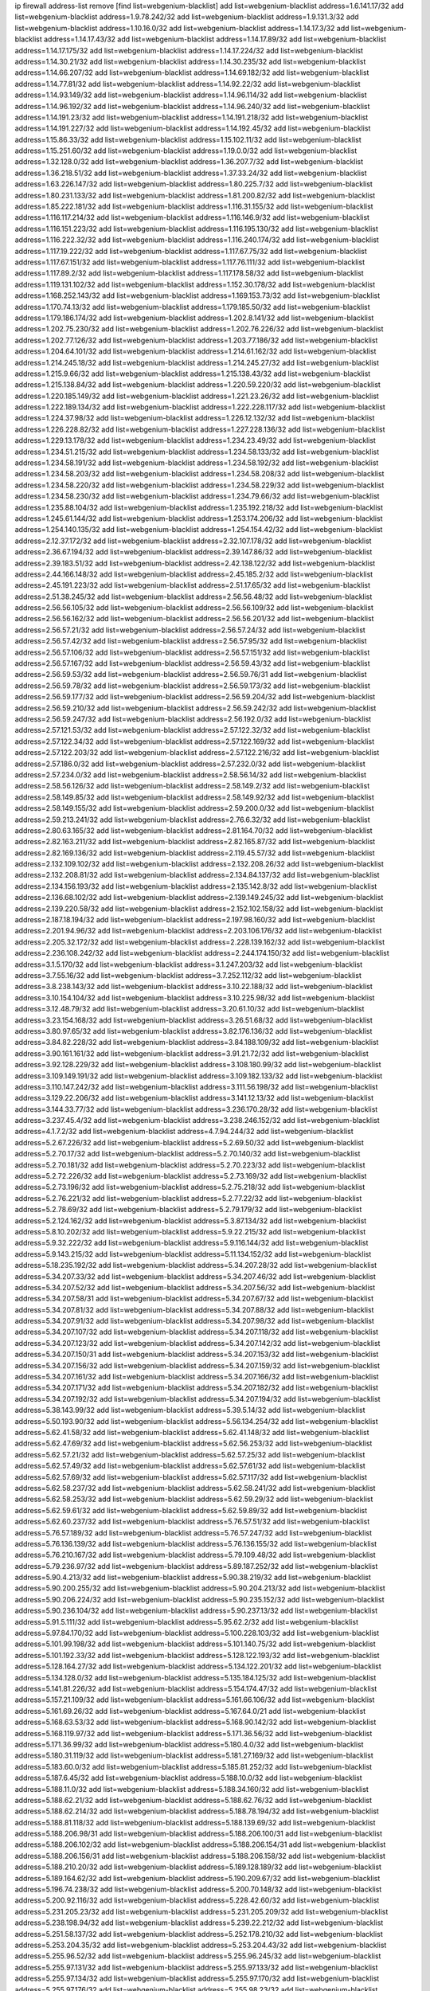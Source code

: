 ip firewall address-list
remove [find list=webgenium-blacklist]
add list=webgenium-blacklist address=1.6.141.17/32
add list=webgenium-blacklist address=1.9.78.242/32
add list=webgenium-blacklist address=1.9.131.3/32
add list=webgenium-blacklist address=1.10.16.0/32
add list=webgenium-blacklist address=1.14.17.3/32
add list=webgenium-blacklist address=1.14.17.43/32
add list=webgenium-blacklist address=1.14.17.89/32
add list=webgenium-blacklist address=1.14.17.175/32
add list=webgenium-blacklist address=1.14.17.224/32
add list=webgenium-blacklist address=1.14.30.21/32
add list=webgenium-blacklist address=1.14.30.235/32
add list=webgenium-blacklist address=1.14.66.207/32
add list=webgenium-blacklist address=1.14.69.182/32
add list=webgenium-blacklist address=1.14.77.81/32
add list=webgenium-blacklist address=1.14.92.22/32
add list=webgenium-blacklist address=1.14.93.149/32
add list=webgenium-blacklist address=1.14.96.114/32
add list=webgenium-blacklist address=1.14.96.192/32
add list=webgenium-blacklist address=1.14.96.240/32
add list=webgenium-blacklist address=1.14.191.23/32
add list=webgenium-blacklist address=1.14.191.218/32
add list=webgenium-blacklist address=1.14.191.227/32
add list=webgenium-blacklist address=1.14.192.45/32
add list=webgenium-blacklist address=1.15.86.33/32
add list=webgenium-blacklist address=1.15.102.11/32
add list=webgenium-blacklist address=1.15.251.60/32
add list=webgenium-blacklist address=1.19.0.0/32
add list=webgenium-blacklist address=1.32.128.0/32
add list=webgenium-blacklist address=1.36.207.7/32
add list=webgenium-blacklist address=1.36.218.51/32
add list=webgenium-blacklist address=1.37.33.24/32
add list=webgenium-blacklist address=1.63.226.147/32
add list=webgenium-blacklist address=1.80.225.7/32
add list=webgenium-blacklist address=1.80.231.133/32
add list=webgenium-blacklist address=1.81.200.82/32
add list=webgenium-blacklist address=1.85.222.181/32
add list=webgenium-blacklist address=1.116.31.155/32
add list=webgenium-blacklist address=1.116.117.214/32
add list=webgenium-blacklist address=1.116.146.9/32
add list=webgenium-blacklist address=1.116.151.223/32
add list=webgenium-blacklist address=1.116.195.130/32
add list=webgenium-blacklist address=1.116.222.32/32
add list=webgenium-blacklist address=1.116.240.174/32
add list=webgenium-blacklist address=1.117.19.222/32
add list=webgenium-blacklist address=1.117.67.75/32
add list=webgenium-blacklist address=1.117.67.151/32
add list=webgenium-blacklist address=1.117.76.111/32
add list=webgenium-blacklist address=1.117.89.2/32
add list=webgenium-blacklist address=1.117.178.58/32
add list=webgenium-blacklist address=1.119.131.102/32
add list=webgenium-blacklist address=1.152.30.178/32
add list=webgenium-blacklist address=1.168.252.143/32
add list=webgenium-blacklist address=1.169.153.73/32
add list=webgenium-blacklist address=1.170.74.13/32
add list=webgenium-blacklist address=1.179.185.50/32
add list=webgenium-blacklist address=1.179.186.174/32
add list=webgenium-blacklist address=1.202.8.141/32
add list=webgenium-blacklist address=1.202.75.230/32
add list=webgenium-blacklist address=1.202.76.226/32
add list=webgenium-blacklist address=1.202.77.126/32
add list=webgenium-blacklist address=1.203.77.186/32
add list=webgenium-blacklist address=1.204.64.101/32
add list=webgenium-blacklist address=1.214.61.162/32
add list=webgenium-blacklist address=1.214.245.18/32
add list=webgenium-blacklist address=1.214.245.27/32
add list=webgenium-blacklist address=1.215.9.66/32
add list=webgenium-blacklist address=1.215.138.43/32
add list=webgenium-blacklist address=1.215.138.84/32
add list=webgenium-blacklist address=1.220.59.220/32
add list=webgenium-blacklist address=1.220.185.149/32
add list=webgenium-blacklist address=1.221.23.26/32
add list=webgenium-blacklist address=1.222.189.134/32
add list=webgenium-blacklist address=1.222.228.117/32
add list=webgenium-blacklist address=1.224.37.98/32
add list=webgenium-blacklist address=1.226.12.132/32
add list=webgenium-blacklist address=1.226.228.82/32
add list=webgenium-blacklist address=1.227.228.136/32
add list=webgenium-blacklist address=1.229.13.178/32
add list=webgenium-blacklist address=1.234.23.49/32
add list=webgenium-blacklist address=1.234.51.215/32
add list=webgenium-blacklist address=1.234.58.133/32
add list=webgenium-blacklist address=1.234.58.191/32
add list=webgenium-blacklist address=1.234.58.192/32
add list=webgenium-blacklist address=1.234.58.203/32
add list=webgenium-blacklist address=1.234.58.208/32
add list=webgenium-blacklist address=1.234.58.220/32
add list=webgenium-blacklist address=1.234.58.229/32
add list=webgenium-blacklist address=1.234.58.230/32
add list=webgenium-blacklist address=1.234.79.66/32
add list=webgenium-blacklist address=1.235.88.104/32
add list=webgenium-blacklist address=1.235.192.218/32
add list=webgenium-blacklist address=1.245.61.144/32
add list=webgenium-blacklist address=1.253.174.206/32
add list=webgenium-blacklist address=1.254.140.135/32
add list=webgenium-blacklist address=1.254.154.42/32
add list=webgenium-blacklist address=2.12.37.172/32
add list=webgenium-blacklist address=2.32.107.178/32
add list=webgenium-blacklist address=2.36.67.194/32
add list=webgenium-blacklist address=2.39.147.86/32
add list=webgenium-blacklist address=2.39.183.51/32
add list=webgenium-blacklist address=2.42.138.122/32
add list=webgenium-blacklist address=2.44.166.148/32
add list=webgenium-blacklist address=2.45.185.2/32
add list=webgenium-blacklist address=2.45.191.223/32
add list=webgenium-blacklist address=2.51.17.65/32
add list=webgenium-blacklist address=2.51.38.245/32
add list=webgenium-blacklist address=2.56.56.48/32
add list=webgenium-blacklist address=2.56.56.105/32
add list=webgenium-blacklist address=2.56.56.109/32
add list=webgenium-blacklist address=2.56.56.162/32
add list=webgenium-blacklist address=2.56.56.201/32
add list=webgenium-blacklist address=2.56.57.21/32
add list=webgenium-blacklist address=2.56.57.24/32
add list=webgenium-blacklist address=2.56.57.42/32
add list=webgenium-blacklist address=2.56.57.95/32
add list=webgenium-blacklist address=2.56.57.106/32
add list=webgenium-blacklist address=2.56.57.151/32
add list=webgenium-blacklist address=2.56.57.167/32
add list=webgenium-blacklist address=2.56.59.43/32
add list=webgenium-blacklist address=2.56.59.53/32
add list=webgenium-blacklist address=2.56.59.76/31
add list=webgenium-blacklist address=2.56.59.78/32
add list=webgenium-blacklist address=2.56.59.173/32
add list=webgenium-blacklist address=2.56.59.177/32
add list=webgenium-blacklist address=2.56.59.204/32
add list=webgenium-blacklist address=2.56.59.210/32
add list=webgenium-blacklist address=2.56.59.242/32
add list=webgenium-blacklist address=2.56.59.247/32
add list=webgenium-blacklist address=2.56.192.0/32
add list=webgenium-blacklist address=2.57.121.53/32
add list=webgenium-blacklist address=2.57.122.32/32
add list=webgenium-blacklist address=2.57.122.34/32
add list=webgenium-blacklist address=2.57.122.169/32
add list=webgenium-blacklist address=2.57.122.203/32
add list=webgenium-blacklist address=2.57.122.216/32
add list=webgenium-blacklist address=2.57.186.0/32
add list=webgenium-blacklist address=2.57.232.0/32
add list=webgenium-blacklist address=2.57.234.0/32
add list=webgenium-blacklist address=2.58.56.14/32
add list=webgenium-blacklist address=2.58.56.126/32
add list=webgenium-blacklist address=2.58.149.2/32
add list=webgenium-blacklist address=2.58.149.85/32
add list=webgenium-blacklist address=2.58.149.92/32
add list=webgenium-blacklist address=2.58.149.155/32
add list=webgenium-blacklist address=2.59.200.0/32
add list=webgenium-blacklist address=2.59.213.241/32
add list=webgenium-blacklist address=2.76.6.32/32
add list=webgenium-blacklist address=2.80.63.165/32
add list=webgenium-blacklist address=2.81.164.70/32
add list=webgenium-blacklist address=2.82.163.211/32
add list=webgenium-blacklist address=2.82.165.87/32
add list=webgenium-blacklist address=2.82.169.136/32
add list=webgenium-blacklist address=2.119.45.57/32
add list=webgenium-blacklist address=2.132.109.102/32
add list=webgenium-blacklist address=2.132.208.26/32
add list=webgenium-blacklist address=2.132.208.81/32
add list=webgenium-blacklist address=2.134.84.137/32
add list=webgenium-blacklist address=2.134.156.193/32
add list=webgenium-blacklist address=2.135.142.8/32
add list=webgenium-blacklist address=2.136.68.102/32
add list=webgenium-blacklist address=2.139.149.245/32
add list=webgenium-blacklist address=2.139.220.58/32
add list=webgenium-blacklist address=2.152.102.158/32
add list=webgenium-blacklist address=2.187.18.194/32
add list=webgenium-blacklist address=2.197.98.160/32
add list=webgenium-blacklist address=2.201.94.96/32
add list=webgenium-blacklist address=2.203.106.176/32
add list=webgenium-blacklist address=2.205.32.172/32
add list=webgenium-blacklist address=2.228.139.162/32
add list=webgenium-blacklist address=2.236.108.242/32
add list=webgenium-blacklist address=2.244.174.150/32
add list=webgenium-blacklist address=3.1.5.170/32
add list=webgenium-blacklist address=3.1.247.203/32
add list=webgenium-blacklist address=3.7.55.16/32
add list=webgenium-blacklist address=3.7.252.112/32
add list=webgenium-blacklist address=3.8.238.143/32
add list=webgenium-blacklist address=3.10.22.188/32
add list=webgenium-blacklist address=3.10.154.104/32
add list=webgenium-blacklist address=3.10.225.98/32
add list=webgenium-blacklist address=3.12.48.79/32
add list=webgenium-blacklist address=3.20.61.10/32
add list=webgenium-blacklist address=3.23.154.168/32
add list=webgenium-blacklist address=3.26.51.68/32
add list=webgenium-blacklist address=3.80.97.65/32
add list=webgenium-blacklist address=3.82.176.136/32
add list=webgenium-blacklist address=3.84.82.228/32
add list=webgenium-blacklist address=3.84.188.109/32
add list=webgenium-blacklist address=3.90.161.161/32
add list=webgenium-blacklist address=3.91.21.72/32
add list=webgenium-blacklist address=3.92.128.229/32
add list=webgenium-blacklist address=3.108.180.99/32
add list=webgenium-blacklist address=3.109.149.191/32
add list=webgenium-blacklist address=3.109.182.133/32
add list=webgenium-blacklist address=3.110.147.242/32
add list=webgenium-blacklist address=3.111.56.198/32
add list=webgenium-blacklist address=3.129.22.206/32
add list=webgenium-blacklist address=3.141.12.13/32
add list=webgenium-blacklist address=3.144.33.77/32
add list=webgenium-blacklist address=3.236.170.28/32
add list=webgenium-blacklist address=3.237.45.4/32
add list=webgenium-blacklist address=3.238.246.152/32
add list=webgenium-blacklist address=4.1.7.2/32
add list=webgenium-blacklist address=4.7.94.244/32
add list=webgenium-blacklist address=5.2.67.226/32
add list=webgenium-blacklist address=5.2.69.50/32
add list=webgenium-blacklist address=5.2.70.17/32
add list=webgenium-blacklist address=5.2.70.140/32
add list=webgenium-blacklist address=5.2.70.181/32
add list=webgenium-blacklist address=5.2.70.223/32
add list=webgenium-blacklist address=5.2.72.226/32
add list=webgenium-blacklist address=5.2.73.169/32
add list=webgenium-blacklist address=5.2.73.196/32
add list=webgenium-blacklist address=5.2.75.218/32
add list=webgenium-blacklist address=5.2.76.221/32
add list=webgenium-blacklist address=5.2.77.22/32
add list=webgenium-blacklist address=5.2.78.69/32
add list=webgenium-blacklist address=5.2.79.179/32
add list=webgenium-blacklist address=5.2.124.162/32
add list=webgenium-blacklist address=5.3.87.134/32
add list=webgenium-blacklist address=5.8.10.202/32
add list=webgenium-blacklist address=5.9.22.215/32
add list=webgenium-blacklist address=5.9.32.222/32
add list=webgenium-blacklist address=5.9.116.144/32
add list=webgenium-blacklist address=5.9.143.215/32
add list=webgenium-blacklist address=5.11.134.152/32
add list=webgenium-blacklist address=5.18.235.192/32
add list=webgenium-blacklist address=5.34.207.28/32
add list=webgenium-blacklist address=5.34.207.33/32
add list=webgenium-blacklist address=5.34.207.46/32
add list=webgenium-blacklist address=5.34.207.52/32
add list=webgenium-blacklist address=5.34.207.56/32
add list=webgenium-blacklist address=5.34.207.58/31
add list=webgenium-blacklist address=5.34.207.67/32
add list=webgenium-blacklist address=5.34.207.81/32
add list=webgenium-blacklist address=5.34.207.88/32
add list=webgenium-blacklist address=5.34.207.91/32
add list=webgenium-blacklist address=5.34.207.98/32
add list=webgenium-blacklist address=5.34.207.107/32
add list=webgenium-blacklist address=5.34.207.118/32
add list=webgenium-blacklist address=5.34.207.123/32
add list=webgenium-blacklist address=5.34.207.142/32
add list=webgenium-blacklist address=5.34.207.150/31
add list=webgenium-blacklist address=5.34.207.153/32
add list=webgenium-blacklist address=5.34.207.156/32
add list=webgenium-blacklist address=5.34.207.159/32
add list=webgenium-blacklist address=5.34.207.161/32
add list=webgenium-blacklist address=5.34.207.166/32
add list=webgenium-blacklist address=5.34.207.171/32
add list=webgenium-blacklist address=5.34.207.182/32
add list=webgenium-blacklist address=5.34.207.192/32
add list=webgenium-blacklist address=5.34.207.194/32
add list=webgenium-blacklist address=5.38.143.99/32
add list=webgenium-blacklist address=5.39.5.14/32
add list=webgenium-blacklist address=5.50.193.90/32
add list=webgenium-blacklist address=5.56.134.254/32
add list=webgenium-blacklist address=5.62.41.58/32
add list=webgenium-blacklist address=5.62.41.148/32
add list=webgenium-blacklist address=5.62.47.69/32
add list=webgenium-blacklist address=5.62.56.253/32
add list=webgenium-blacklist address=5.62.57.21/32
add list=webgenium-blacklist address=5.62.57.25/32
add list=webgenium-blacklist address=5.62.57.49/32
add list=webgenium-blacklist address=5.62.57.61/32
add list=webgenium-blacklist address=5.62.57.69/32
add list=webgenium-blacklist address=5.62.57.117/32
add list=webgenium-blacklist address=5.62.58.237/32
add list=webgenium-blacklist address=5.62.58.241/32
add list=webgenium-blacklist address=5.62.58.253/32
add list=webgenium-blacklist address=5.62.59.29/32
add list=webgenium-blacklist address=5.62.59.61/32
add list=webgenium-blacklist address=5.62.59.89/32
add list=webgenium-blacklist address=5.62.60.237/32
add list=webgenium-blacklist address=5.76.57.51/32
add list=webgenium-blacklist address=5.76.57.189/32
add list=webgenium-blacklist address=5.76.57.247/32
add list=webgenium-blacklist address=5.76.136.139/32
add list=webgenium-blacklist address=5.76.136.155/32
add list=webgenium-blacklist address=5.76.210.167/32
add list=webgenium-blacklist address=5.79.109.48/32
add list=webgenium-blacklist address=5.79.236.97/32
add list=webgenium-blacklist address=5.89.187.252/32
add list=webgenium-blacklist address=5.90.4.213/32
add list=webgenium-blacklist address=5.90.38.219/32
add list=webgenium-blacklist address=5.90.200.255/32
add list=webgenium-blacklist address=5.90.204.213/32
add list=webgenium-blacklist address=5.90.206.224/32
add list=webgenium-blacklist address=5.90.235.152/32
add list=webgenium-blacklist address=5.90.236.104/32
add list=webgenium-blacklist address=5.90.237.13/32
add list=webgenium-blacklist address=5.91.5.111/32
add list=webgenium-blacklist address=5.95.62.2/32
add list=webgenium-blacklist address=5.97.84.170/32
add list=webgenium-blacklist address=5.100.228.103/32
add list=webgenium-blacklist address=5.101.99.198/32
add list=webgenium-blacklist address=5.101.140.75/32
add list=webgenium-blacklist address=5.101.192.33/32
add list=webgenium-blacklist address=5.128.122.193/32
add list=webgenium-blacklist address=5.128.164.27/32
add list=webgenium-blacklist address=5.134.122.201/32
add list=webgenium-blacklist address=5.134.128.0/32
add list=webgenium-blacklist address=5.135.184.125/32
add list=webgenium-blacklist address=5.141.81.226/32
add list=webgenium-blacklist address=5.154.174.47/32
add list=webgenium-blacklist address=5.157.21.109/32
add list=webgenium-blacklist address=5.161.66.106/32
add list=webgenium-blacklist address=5.161.69.26/32
add list=webgenium-blacklist address=5.167.64.0/21
add list=webgenium-blacklist address=5.168.63.53/32
add list=webgenium-blacklist address=5.168.90.142/32
add list=webgenium-blacklist address=5.168.119.97/32
add list=webgenium-blacklist address=5.171.36.56/32
add list=webgenium-blacklist address=5.171.36.99/32
add list=webgenium-blacklist address=5.180.4.0/32
add list=webgenium-blacklist address=5.180.31.119/32
add list=webgenium-blacklist address=5.181.27.169/32
add list=webgenium-blacklist address=5.183.60.0/32
add list=webgenium-blacklist address=5.185.81.252/32
add list=webgenium-blacklist address=5.187.6.45/32
add list=webgenium-blacklist address=5.188.10.0/32
add list=webgenium-blacklist address=5.188.11.0/32
add list=webgenium-blacklist address=5.188.34.160/32
add list=webgenium-blacklist address=5.188.62.21/32
add list=webgenium-blacklist address=5.188.62.76/32
add list=webgenium-blacklist address=5.188.62.214/32
add list=webgenium-blacklist address=5.188.78.194/32
add list=webgenium-blacklist address=5.188.81.118/32
add list=webgenium-blacklist address=5.188.139.69/32
add list=webgenium-blacklist address=5.188.206.98/31
add list=webgenium-blacklist address=5.188.206.100/31
add list=webgenium-blacklist address=5.188.206.102/32
add list=webgenium-blacklist address=5.188.206.154/31
add list=webgenium-blacklist address=5.188.206.156/31
add list=webgenium-blacklist address=5.188.206.158/32
add list=webgenium-blacklist address=5.188.210.20/32
add list=webgenium-blacklist address=5.189.128.189/32
add list=webgenium-blacklist address=5.189.164.62/32
add list=webgenium-blacklist address=5.190.209.67/32
add list=webgenium-blacklist address=5.196.74.238/32
add list=webgenium-blacklist address=5.200.70.148/32
add list=webgenium-blacklist address=5.200.92.116/32
add list=webgenium-blacklist address=5.228.42.60/32
add list=webgenium-blacklist address=5.231.205.23/32
add list=webgenium-blacklist address=5.231.205.209/32
add list=webgenium-blacklist address=5.238.198.94/32
add list=webgenium-blacklist address=5.239.22.212/32
add list=webgenium-blacklist address=5.251.58.137/32
add list=webgenium-blacklist address=5.252.178.210/32
add list=webgenium-blacklist address=5.253.204.35/32
add list=webgenium-blacklist address=5.253.204.43/32
add list=webgenium-blacklist address=5.255.96.52/32
add list=webgenium-blacklist address=5.255.96.245/32
add list=webgenium-blacklist address=5.255.97.131/32
add list=webgenium-blacklist address=5.255.97.133/32
add list=webgenium-blacklist address=5.255.97.134/32
add list=webgenium-blacklist address=5.255.97.170/32
add list=webgenium-blacklist address=5.255.97.176/32
add list=webgenium-blacklist address=5.255.98.23/32
add list=webgenium-blacklist address=5.255.98.120/32
add list=webgenium-blacklist address=5.255.98.151/32
add list=webgenium-blacklist address=5.255.98.156/32
add list=webgenium-blacklist address=5.255.99.188/32
add list=webgenium-blacklist address=5.255.100.41/32
add list=webgenium-blacklist address=5.255.100.225/32
add list=webgenium-blacklist address=5.255.100.243/32
add list=webgenium-blacklist address=5.255.100.245/32
add list=webgenium-blacklist address=5.255.100.249/32
add list=webgenium-blacklist address=5.255.101.131/32
add list=webgenium-blacklist address=5.255.102.127/32
add list=webgenium-blacklist address=5.255.103.36/32
add list=webgenium-blacklist address=5.255.103.187/32
add list=webgenium-blacklist address=5.255.253.90/32
add list=webgenium-blacklist address=8.3.29.186/32
add list=webgenium-blacklist address=8.9.231.65/32
add list=webgenium-blacklist address=8.9.231.143/32
add list=webgenium-blacklist address=8.24.180.131/32
add list=webgenium-blacklist address=8.26.182.125/32
add list=webgenium-blacklist address=8.29.155.200/32
add list=webgenium-blacklist address=8.36.139.145/32
add list=webgenium-blacklist address=8.36.139.149/32
add list=webgenium-blacklist address=8.37.43.99/32
add list=webgenium-blacklist address=8.38.172.86/32
add list=webgenium-blacklist address=8.38.172.92/32
add list=webgenium-blacklist address=8.46.95.223/32
add list=webgenium-blacklist address=8.47.15.132/32
add list=webgenium-blacklist address=8.47.64.2/32
add list=webgenium-blacklist address=8.48.113.204/32
add list=webgenium-blacklist address=8.130.55.145/32
add list=webgenium-blacklist address=8.131.62.110/32
add list=webgenium-blacklist address=8.134.35.32/32
add list=webgenium-blacklist address=8.142.122.38/32
add list=webgenium-blacklist address=8.142.154.218/32
add list=webgenium-blacklist address=8.142.235.70/32
add list=webgenium-blacklist address=8.142.235.106/32
add list=webgenium-blacklist address=8.142.235.142/32
add list=webgenium-blacklist address=8.208.94.211/32
add list=webgenium-blacklist address=8.209.211.106/32
add list=webgenium-blacklist address=8.209.211.167/32
add list=webgenium-blacklist address=8.210.68.123/32
add list=webgenium-blacklist address=8.210.144.239/32
add list=webgenium-blacklist address=8.210.146.161/32
add list=webgenium-blacklist address=8.210.162.129/32
add list=webgenium-blacklist address=8.211.6.253/32
add list=webgenium-blacklist address=8.211.180.201/32
add list=webgenium-blacklist address=8.211.188.98/32
add list=webgenium-blacklist address=8.212.180.93/32
add list=webgenium-blacklist address=8.212.182.197/32
add list=webgenium-blacklist address=8.215.65.114/32
add list=webgenium-blacklist address=8.215.68.211/32
add list=webgenium-blacklist address=8.218.13.226/32
add list=webgenium-blacklist address=8.225.226.100/32
add list=webgenium-blacklist address=12.22.73.122/32
add list=webgenium-blacklist address=12.32.37.130/32
add list=webgenium-blacklist address=12.87.44.90/32
add list=webgenium-blacklist address=12.88.204.226/32
add list=webgenium-blacklist address=12.148.171.3/32
add list=webgenium-blacklist address=12.173.254.35/32
add list=webgenium-blacklist address=12.173.254.230/32
add list=webgenium-blacklist address=12.191.116.182/32
add list=webgenium-blacklist address=12.226.153.45/32
add list=webgenium-blacklist address=12.228.20.163/32
add list=webgenium-blacklist address=12.235.2.185/32
add list=webgenium-blacklist address=12.238.55.163/32
add list=webgenium-blacklist address=12.251.130.22/32
add list=webgenium-blacklist address=13.40.7.238/32
add list=webgenium-blacklist address=13.40.26.3/32
add list=webgenium-blacklist address=13.40.69.222/32
add list=webgenium-blacklist address=13.40.132.181/32
add list=webgenium-blacklist address=13.40.162.94/32
add list=webgenium-blacklist address=13.57.106.211/32
add list=webgenium-blacklist address=13.65.16.18/32
add list=webgenium-blacklist address=13.65.147.169/32
add list=webgenium-blacklist address=13.66.131.233/32
add list=webgenium-blacklist address=13.67.221.136/32
add list=webgenium-blacklist address=13.68.189.248/32
add list=webgenium-blacklist address=13.69.82.248/32
add list=webgenium-blacklist address=13.70.35.77/32
add list=webgenium-blacklist address=13.70.39.68/32
add list=webgenium-blacklist address=13.71.2.244/32
add list=webgenium-blacklist address=13.71.46.226/32
add list=webgenium-blacklist address=13.72.86.172/32
add list=webgenium-blacklist address=13.72.228.119/32
add list=webgenium-blacklist address=13.74.46.65/32
add list=webgenium-blacklist address=13.76.6.58/32
add list=webgenium-blacklist address=13.76.164.123/32
add list=webgenium-blacklist address=13.77.208.55/32
add list=webgenium-blacklist address=13.79.122.130/32
add list=webgenium-blacklist address=13.80.3.239/32
add list=webgenium-blacklist address=13.80.7.122/32
add list=webgenium-blacklist address=13.81.254.185/32
add list=webgenium-blacklist address=13.82.51.214/32
add list=webgenium-blacklist address=13.83.41.0/32
add list=webgenium-blacklist address=13.85.41.81/32
add list=webgenium-blacklist address=13.87.204.143/32
add list=webgenium-blacklist address=13.90.24.171/32
add list=webgenium-blacklist address=13.90.36.195/32
add list=webgenium-blacklist address=13.90.206.15/32
add list=webgenium-blacklist address=13.92.173.214/32
add list=webgenium-blacklist address=13.92.199.139/32
add list=webgenium-blacklist address=13.95.116.90/32
add list=webgenium-blacklist address=13.114.62.10/32
add list=webgenium-blacklist address=13.114.126.140/32
add list=webgenium-blacklist address=13.124.143.186/32
add list=webgenium-blacklist address=13.126.30.59/32
add list=webgenium-blacklist address=13.126.190.124/32
add list=webgenium-blacklist address=13.232.210.38/32
add list=webgenium-blacklist address=13.233.201.20/32
add list=webgenium-blacklist address=13.235.128.225/32
add list=webgenium-blacklist address=13.239.170.118/32
add list=webgenium-blacklist address=13.251.226.193/32
add list=webgenium-blacklist address=14.5.12.34/32
add list=webgenium-blacklist address=14.11.193.32/32
add list=webgenium-blacklist address=14.18.35.139/32
add list=webgenium-blacklist address=14.18.103.42/32
add list=webgenium-blacklist address=14.18.116.10/32
add list=webgenium-blacklist address=14.29.173.29/32
add list=webgenium-blacklist address=14.29.173.223/32
add list=webgenium-blacklist address=14.29.211.220/32
add list=webgenium-blacklist address=14.29.217.108/32
add list=webgenium-blacklist address=14.29.222.175/32
add list=webgenium-blacklist address=14.29.230.110/32
add list=webgenium-blacklist address=14.29.235.225/32
add list=webgenium-blacklist address=14.29.237.242/32
add list=webgenium-blacklist address=14.29.238.135/32
add list=webgenium-blacklist address=14.29.240.225/32
add list=webgenium-blacklist address=14.29.243.4/32
add list=webgenium-blacklist address=14.32.0.111/32
add list=webgenium-blacklist address=14.33.234.231/32
add list=webgenium-blacklist address=14.35.70.188/32
add list=webgenium-blacklist address=14.35.205.150/32
add list=webgenium-blacklist address=14.39.23.47/32
add list=webgenium-blacklist address=14.40.76.101/32
add list=webgenium-blacklist address=14.43.117.53/32
add list=webgenium-blacklist address=14.48.175.248/32
add list=webgenium-blacklist address=14.50.61.242/32
add list=webgenium-blacklist address=14.52.53.78/32
add list=webgenium-blacklist address=14.52.249.27/32
add list=webgenium-blacklist address=14.57.88.82/32
add list=webgenium-blacklist address=14.63.162.98/32
add list=webgenium-blacklist address=14.63.185.80/32
add list=webgenium-blacklist address=14.63.203.207/32
add list=webgenium-blacklist address=14.63.212.60/32
add list=webgenium-blacklist address=14.63.213.72/32
add list=webgenium-blacklist address=14.63.214.173/32
add list=webgenium-blacklist address=14.63.219.105/32
add list=webgenium-blacklist address=14.83.218.129/32
add list=webgenium-blacklist address=14.97.44.78/32
add list=webgenium-blacklist address=14.97.69.254/32
add list=webgenium-blacklist address=14.97.82.3/32
add list=webgenium-blacklist address=14.97.93.66/32
add list=webgenium-blacklist address=14.98.73.70/32
add list=webgenium-blacklist address=14.98.206.170/32
add list=webgenium-blacklist address=14.99.176.210/32
add list=webgenium-blacklist address=14.102.114.150/32
add list=webgenium-blacklist address=14.102.154.66/32
add list=webgenium-blacklist address=14.116.155.166/32
add list=webgenium-blacklist address=14.116.189.222/32
add list=webgenium-blacklist address=14.116.199.176/32
add list=webgenium-blacklist address=14.116.206.243/32
add list=webgenium-blacklist address=14.116.207.31/32
add list=webgenium-blacklist address=14.116.220.93/32
add list=webgenium-blacklist address=14.116.222.132/32
add list=webgenium-blacklist address=14.120.49.140/32
add list=webgenium-blacklist address=14.135.120.3/32
add list=webgenium-blacklist address=14.136.204.41/32
add list=webgenium-blacklist address=14.139.58.147/32
add list=webgenium-blacklist address=14.139.229.234/32
add list=webgenium-blacklist address=14.139.238.98/32
add list=webgenium-blacklist address=14.139.242.247/32
add list=webgenium-blacklist address=14.140.95.157/32
add list=webgenium-blacklist address=14.140.246.59/32
add list=webgenium-blacklist address=14.142.166.44/32
add list=webgenium-blacklist address=14.143.13.198/32
add list=webgenium-blacklist address=14.143.114.181/32
add list=webgenium-blacklist address=14.143.150.66/32
add list=webgenium-blacklist address=14.143.247.166/32
add list=webgenium-blacklist address=14.161.5.67/32
add list=webgenium-blacklist address=14.161.23.88/32
add list=webgenium-blacklist address=14.161.23.98/32
add list=webgenium-blacklist address=14.161.24.141/32
add list=webgenium-blacklist address=14.161.27.163/32
add list=webgenium-blacklist address=14.161.36.234/32
add list=webgenium-blacklist address=14.161.47.101/32
add list=webgenium-blacklist address=14.161.47.218/32
add list=webgenium-blacklist address=14.161.49.29/32
add list=webgenium-blacklist address=14.161.50.104/32
add list=webgenium-blacklist address=14.162.154.210/32
add list=webgenium-blacklist address=14.170.154.13/32
add list=webgenium-blacklist address=14.177.223.230/32
add list=webgenium-blacklist address=14.186.20.87/32
add list=webgenium-blacklist address=14.187.232.2/32
add list=webgenium-blacklist address=14.198.109.166/32
add list=webgenium-blacklist address=14.199.107.35/32
add list=webgenium-blacklist address=14.204.145.108/32
add list=webgenium-blacklist address=14.215.44.31/32
add list=webgenium-blacklist address=14.215.45.79/32
add list=webgenium-blacklist address=14.215.48.114/32
add list=webgenium-blacklist address=14.221.4.139/32
add list=webgenium-blacklist address=14.224.148.16/32
add list=webgenium-blacklist address=14.225.3.47/32
add list=webgenium-blacklist address=14.225.5.244/32
add list=webgenium-blacklist address=14.225.17.9/32
add list=webgenium-blacklist address=14.225.192.165/32
add list=webgenium-blacklist address=14.225.192.177/32
add list=webgenium-blacklist address=14.225.192.216/32
add list=webgenium-blacklist address=14.225.250.66/32
add list=webgenium-blacklist address=14.225.254.36/32
add list=webgenium-blacklist address=14.225.254.50/32
add list=webgenium-blacklist address=14.225.254.111/32
add list=webgenium-blacklist address=14.225.254.116/32
add list=webgenium-blacklist address=14.225.255.14/32
add list=webgenium-blacklist address=14.225.255.18/31
add list=webgenium-blacklist address=14.225.255.21/32
add list=webgenium-blacklist address=14.225.255.40/32
add list=webgenium-blacklist address=14.231.195.128/32
add list=webgenium-blacklist address=14.231.228.37/32
add list=webgenium-blacklist address=14.232.143.110/32
add list=webgenium-blacklist address=14.232.243.150/31
add list=webgenium-blacklist address=14.234.119.8/32
add list=webgenium-blacklist address=14.241.40.61/32
add list=webgenium-blacklist address=14.241.90.181/32
add list=webgenium-blacklist address=14.241.227.91/32
add list=webgenium-blacklist address=14.241.233.205/32
add list=webgenium-blacklist address=14.241.249.117/32
add list=webgenium-blacklist address=14.241.253.234/32
add list=webgenium-blacklist address=14.248.68.171/32
add list=webgenium-blacklist address=14.248.126.230/32
add list=webgenium-blacklist address=14.248.147.47/32
add list=webgenium-blacklist address=15.206.58.212/32
add list=webgenium-blacklist address=15.207.111.158/32
add list=webgenium-blacklist address=15.235.47.106/32
add list=webgenium-blacklist address=15.236.212.83/32
add list=webgenium-blacklist address=18.130.13.75/32
add list=webgenium-blacklist address=18.132.9.163/32
add list=webgenium-blacklist address=18.132.43.3/32
add list=webgenium-blacklist address=18.133.235.168/32
add list=webgenium-blacklist address=18.134.227.99/32
add list=webgenium-blacklist address=18.134.243.7/32
add list=webgenium-blacklist address=18.157.159.136/32
add list=webgenium-blacklist address=18.159.248.168/32
add list=webgenium-blacklist address=18.169.162.59/32
add list=webgenium-blacklist address=18.170.39.99/32
add list=webgenium-blacklist address=18.170.79.228/32
add list=webgenium-blacklist address=18.170.216.178/32
add list=webgenium-blacklist address=18.191.114.38/32
add list=webgenium-blacklist address=18.206.189.73/32
add list=webgenium-blacklist address=18.217.70.20/32
add list=webgenium-blacklist address=18.222.72.43/32
add list=webgenium-blacklist address=18.228.2.231/32
add list=webgenium-blacklist address=18.229.165.212/32
add list=webgenium-blacklist address=20.23.240.35/32
add list=webgenium-blacklist address=20.31.128.75/32
add list=webgenium-blacklist address=20.36.182.53/32
add list=webgenium-blacklist address=20.37.3.61/32
add list=webgenium-blacklist address=20.37.13.5/32
add list=webgenium-blacklist address=20.38.174.70/32
add list=webgenium-blacklist address=20.39.237.16/32
add list=webgenium-blacklist address=20.39.241.10/32
add list=webgenium-blacklist address=20.39.242.238/32
add list=webgenium-blacklist address=20.40.81.0/32
add list=webgenium-blacklist address=20.42.84.12/32
add list=webgenium-blacklist address=20.44.152.59/32
add list=webgenium-blacklist address=20.48.40.119/32
add list=webgenium-blacklist address=20.49.201.49/32
add list=webgenium-blacklist address=20.52.136.207/32
add list=webgenium-blacklist address=20.52.232.156/32
add list=webgenium-blacklist address=20.53.12.140/32
add list=webgenium-blacklist address=20.53.233.25/32
add list=webgenium-blacklist address=20.53.234.111/32
add list=webgenium-blacklist address=20.53.252.137/32
add list=webgenium-blacklist address=20.56.55.231/32
add list=webgenium-blacklist address=20.58.60.157/32
add list=webgenium-blacklist address=20.58.178.127/32
add list=webgenium-blacklist address=20.58.180.162/32
add list=webgenium-blacklist address=20.63.81.88/32
add list=webgenium-blacklist address=20.67.235.122/32
add list=webgenium-blacklist address=20.68.124.132/32
add list=webgenium-blacklist address=20.68.160.210/32
add list=webgenium-blacklist address=20.68.244.13/32
add list=webgenium-blacklist address=20.70.152.170/32
add list=webgenium-blacklist address=20.70.189.132/32
add list=webgenium-blacklist address=20.71.63.122/32
add list=webgenium-blacklist address=20.71.193.60/32
add list=webgenium-blacklist address=20.73.130.32/32
add list=webgenium-blacklist address=20.74.166.164/32
add list=webgenium-blacklist address=20.74.239.132/32
add list=webgenium-blacklist address=20.77.9.146/32
add list=webgenium-blacklist address=20.77.251.198/32
add list=webgenium-blacklist address=20.78.158.149/32
add list=webgenium-blacklist address=20.80.178.202/32
add list=webgenium-blacklist address=20.82.120.178/32
add list=webgenium-blacklist address=20.83.235.226/32
add list=webgenium-blacklist address=20.84.65.175/32
add list=webgenium-blacklist address=20.85.113.237/32
add list=webgenium-blacklist address=20.86.48.28/32
add list=webgenium-blacklist address=20.86.182.221/32
add list=webgenium-blacklist address=20.87.18.167/32
add list=webgenium-blacklist address=20.87.31.254/32
add list=webgenium-blacklist address=20.87.73.140/32
add list=webgenium-blacklist address=20.87.214.10/32
add list=webgenium-blacklist address=20.88.121.148/32
add list=webgenium-blacklist address=20.89.62.233/32
add list=webgenium-blacklist address=20.89.104.219/32
add list=webgenium-blacklist address=20.89.110.50/32
add list=webgenium-blacklist address=20.89.148.77/32
add list=webgenium-blacklist address=20.91.186.193/32
add list=webgenium-blacklist address=20.91.202.246/32
add list=webgenium-blacklist address=20.91.219.70/32
add list=webgenium-blacklist address=20.91.221.132/32
add list=webgenium-blacklist address=20.92.73.232/32
add list=webgenium-blacklist address=20.92.233.232/32
add list=webgenium-blacklist address=20.92.237.227/32
add list=webgenium-blacklist address=20.97.30.131/32
add list=webgenium-blacklist address=20.98.82.219/32
add list=webgenium-blacklist address=20.101.77.49/32
add list=webgenium-blacklist address=20.101.101.40/32
add list=webgenium-blacklist address=20.101.102.253/32
add list=webgenium-blacklist address=20.104.52.219/32
add list=webgenium-blacklist address=20.104.91.36/32
add list=webgenium-blacklist address=20.106.202.217/32
add list=webgenium-blacklist address=20.107.22.180/32
add list=webgenium-blacklist address=20.107.170.154/32
add list=webgenium-blacklist address=20.108.15.83/32
add list=webgenium-blacklist address=20.108.186.210/32
add list=webgenium-blacklist address=20.108.255.155/32
add list=webgenium-blacklist address=20.109.252.115/32
add list=webgenium-blacklist address=20.111.22.218/32
add list=webgenium-blacklist address=20.111.28.76/32
add list=webgenium-blacklist address=20.113.170.140/32
add list=webgenium-blacklist address=20.113.183.87/32
add list=webgenium-blacklist address=20.114.57.162/32
add list=webgenium-blacklist address=20.115.28.79/32
add list=webgenium-blacklist address=20.115.48.26/32
add list=webgenium-blacklist address=20.120.4.10/32
add list=webgenium-blacklist address=20.120.13.250/32
add list=webgenium-blacklist address=20.120.38.232/32
add list=webgenium-blacklist address=20.120.87.208/32
add list=webgenium-blacklist address=20.121.139.73/32
add list=webgenium-blacklist address=20.121.195.243/32
add list=webgenium-blacklist address=20.124.33.2/32
add list=webgenium-blacklist address=20.124.247.47/32
add list=webgenium-blacklist address=20.126.5.117/32
add list=webgenium-blacklist address=20.126.8.45/32
add list=webgenium-blacklist address=20.126.96.245/32
add list=webgenium-blacklist address=20.127.62.200/32
add list=webgenium-blacklist address=20.136.1.73/32
add list=webgenium-blacklist address=20.151.137.183/32
add list=webgenium-blacklist address=20.151.232.56/32
add list=webgenium-blacklist address=20.187.97.66/32
add list=webgenium-blacklist address=20.193.230.203/32
add list=webgenium-blacklist address=20.193.247.177/32
add list=webgenium-blacklist address=20.194.60.135/32
add list=webgenium-blacklist address=20.196.10.24/32
add list=webgenium-blacklist address=20.197.178.237/32
add list=webgenium-blacklist address=20.197.197.11/32
add list=webgenium-blacklist address=20.198.66.189/32
add list=webgenium-blacklist address=20.198.89.220/32
add list=webgenium-blacklist address=20.198.178.75/32
add list=webgenium-blacklist address=20.199.26.95/32
add list=webgenium-blacklist address=20.199.116.90/32
add list=webgenium-blacklist address=20.199.181.1/32
add list=webgenium-blacklist address=20.199.189.202/32
add list=webgenium-blacklist address=20.203.125.205/32
add list=webgenium-blacklist address=20.203.133.118/32
add list=webgenium-blacklist address=20.203.142.187/32
add list=webgenium-blacklist address=20.203.185.255/32
add list=webgenium-blacklist address=20.204.106.198/32
add list=webgenium-blacklist address=20.204.136.93/32
add list=webgenium-blacklist address=20.204.160.88/32
add list=webgenium-blacklist address=20.205.39.78/32
add list=webgenium-blacklist address=20.205.46.81/32
add list=webgenium-blacklist address=20.205.206.132/32
add list=webgenium-blacklist address=20.206.121.17/32
add list=webgenium-blacklist address=20.211.0.109/32
add list=webgenium-blacklist address=20.211.0.134/32
add list=webgenium-blacklist address=20.211.50.20/32
add list=webgenium-blacklist address=20.211.104.40/32
add list=webgenium-blacklist address=20.211.138.141/32
add list=webgenium-blacklist address=20.211.169.27/32
add list=webgenium-blacklist address=20.212.152.67/32
add list=webgenium-blacklist address=20.212.188.95/32
add list=webgenium-blacklist address=20.212.193.93/32
add list=webgenium-blacklist address=20.212.208.116/32
add list=webgenium-blacklist address=20.213.24.5/32
add list=webgenium-blacklist address=20.213.27.231/32
add list=webgenium-blacklist address=20.213.48.219/32
add list=webgenium-blacklist address=20.213.72.244/32
add list=webgenium-blacklist address=20.214.110.198/32
add list=webgenium-blacklist address=20.214.157.180/32
add list=webgenium-blacklist address=20.216.36.42/32
add list=webgenium-blacklist address=20.219.64.8/32
add list=webgenium-blacklist address=20.219.116.162/32
add list=webgenium-blacklist address=20.219.141.237/32
add list=webgenium-blacklist address=20.224.79.196/32
add list=webgenium-blacklist address=20.224.246.109/32
add list=webgenium-blacklist address=20.225.63.100/32
add list=webgenium-blacklist address=20.225.255.191/32
add list=webgenium-blacklist address=20.226.26.242/32
add list=webgenium-blacklist address=20.228.243.109/32
add list=webgenium-blacklist address=20.229.79.224/32
add list=webgenium-blacklist address=20.229.110.73/32
add list=webgenium-blacklist address=20.229.137.104/32
add list=webgenium-blacklist address=20.231.67.42/32
add list=webgenium-blacklist address=20.232.26.16/32
add list=webgenium-blacklist address=20.233.44.161/32
add list=webgenium-blacklist address=20.234.35.6/32
add list=webgenium-blacklist address=20.234.40.96/32
add list=webgenium-blacklist address=20.239.56.164/32
add list=webgenium-blacklist address=20.239.94.193/32
add list=webgenium-blacklist address=20.239.138.58/32
add list=webgenium-blacklist address=23.19.122.228/32
add list=webgenium-blacklist address=23.24.152.171/32
add list=webgenium-blacklist address=23.25.130.154/32
add list=webgenium-blacklist address=23.83.130.175/32
add list=webgenium-blacklist address=23.83.130.182/32
add list=webgenium-blacklist address=23.83.131.114/32
add list=webgenium-blacklist address=23.83.226.173/32
add list=webgenium-blacklist address=23.88.110.188/32
add list=webgenium-blacklist address=23.90.160.138/31
add list=webgenium-blacklist address=23.90.160.146/31
add list=webgenium-blacklist address=23.90.160.150/32
add list=webgenium-blacklist address=23.94.24.151/32
add list=webgenium-blacklist address=23.94.56.185/32
add list=webgenium-blacklist address=23.94.69.151/32
add list=webgenium-blacklist address=23.94.69.185/32
add list=webgenium-blacklist address=23.94.120.151/32
add list=webgenium-blacklist address=23.94.134.164/32
add list=webgenium-blacklist address=23.94.208.113/32
add list=webgenium-blacklist address=23.95.28.151/32
add list=webgenium-blacklist address=23.95.80.57/32
add list=webgenium-blacklist address=23.95.115.90/32
add list=webgenium-blacklist address=23.95.140.207/32
add list=webgenium-blacklist address=23.95.164.237/32
add list=webgenium-blacklist address=23.95.186.174/32
add list=webgenium-blacklist address=23.95.186.189/32
add list=webgenium-blacklist address=23.95.197.211/32
add list=webgenium-blacklist address=23.97.48.91/32
add list=webgenium-blacklist address=23.97.51.187/32
add list=webgenium-blacklist address=23.97.205.210/32
add list=webgenium-blacklist address=23.97.229.237/32
add list=webgenium-blacklist address=23.97.240.235/32
add list=webgenium-blacklist address=23.98.182.123/32
add list=webgenium-blacklist address=23.99.96.251/32
add list=webgenium-blacklist address=23.99.129.175/32
add list=webgenium-blacklist address=23.99.177.202/32
add list=webgenium-blacklist address=23.101.2.1/32
add list=webgenium-blacklist address=23.105.211.157/32
add list=webgenium-blacklist address=23.105.215.27/32
add list=webgenium-blacklist address=23.105.219.71/32
add list=webgenium-blacklist address=23.105.223.96/32
add list=webgenium-blacklist address=23.106.122.112/32
add list=webgenium-blacklist address=23.108.51.17/32
add list=webgenium-blacklist address=23.108.51.24/31
add list=webgenium-blacklist address=23.111.74.200/32
add list=webgenium-blacklist address=23.111.102.139/32
add list=webgenium-blacklist address=23.128.248.10/31
add list=webgenium-blacklist address=23.128.248.12/30
add list=webgenium-blacklist address=23.128.248.16/28
add list=webgenium-blacklist address=23.128.248.32/27
add list=webgenium-blacklist address=23.128.248.64/31
add list=webgenium-blacklist address=23.128.248.66/32
add list=webgenium-blacklist address=23.129.64.130/31
add list=webgenium-blacklist address=23.129.64.132/30
add list=webgenium-blacklist address=23.129.64.136/29
add list=webgenium-blacklist address=23.129.64.144/30
add list=webgenium-blacklist address=23.129.64.148/31
add list=webgenium-blacklist address=23.129.64.210/31
add list=webgenium-blacklist address=23.129.64.212/30
add list=webgenium-blacklist address=23.129.64.216/30
add list=webgenium-blacklist address=23.129.64.250/32
add list=webgenium-blacklist address=23.147.225.103/32
add list=webgenium-blacklist address=23.154.177.2/31
add list=webgenium-blacklist address=23.154.177.4/30
add list=webgenium-blacklist address=23.154.177.8/30
add list=webgenium-blacklist address=23.154.177.18/31
add list=webgenium-blacklist address=23.154.177.20/31
add list=webgenium-blacklist address=23.159.48.57/32
add list=webgenium-blacklist address=23.175.32.11/32
add list=webgenium-blacklist address=23.175.32.13/32
add list=webgenium-blacklist address=23.175.192.134/32
add list=webgenium-blacklist address=23.184.48.9/32
add list=webgenium-blacklist address=23.184.48.61/32
add list=webgenium-blacklist address=23.184.48.148/32
add list=webgenium-blacklist address=23.184.48.209/32
add list=webgenium-blacklist address=23.184.48.238/32
add list=webgenium-blacklist address=23.224.46.7/32
add list=webgenium-blacklist address=23.224.47.209/32
add list=webgenium-blacklist address=23.224.61.56/32
add list=webgenium-blacklist address=23.224.111.88/32
add list=webgenium-blacklist address=23.224.111.90/32
add list=webgenium-blacklist address=23.224.111.104/32
add list=webgenium-blacklist address=23.224.111.111/32
add list=webgenium-blacklist address=23.224.111.123/32
add list=webgenium-blacklist address=23.224.111.202/32
add list=webgenium-blacklist address=23.224.111.206/32
add list=webgenium-blacklist address=23.224.186.71/32
add list=webgenium-blacklist address=23.224.186.205/32
add list=webgenium-blacklist address=23.224.186.227/32
add list=webgenium-blacklist address=23.224.189.4/32
add list=webgenium-blacklist address=23.224.189.183/32
add list=webgenium-blacklist address=23.225.154.202/32
add list=webgenium-blacklist address=23.225.180.200/32
add list=webgenium-blacklist address=23.225.191.103/32
add list=webgenium-blacklist address=23.225.194.11/32
add list=webgenium-blacklist address=23.225.194.26/32
add list=webgenium-blacklist address=23.225.194.29/32
add list=webgenium-blacklist address=23.225.194.36/32
add list=webgenium-blacklist address=23.225.194.60/32
add list=webgenium-blacklist address=23.225.194.98/32
add list=webgenium-blacklist address=23.225.194.107/32
add list=webgenium-blacklist address=23.225.194.121/32
add list=webgenium-blacklist address=23.225.194.124/32
add list=webgenium-blacklist address=23.225.195.178/32
add list=webgenium-blacklist address=23.233.101.82/32
add list=webgenium-blacklist address=23.235.23.36/32
add list=webgenium-blacklist address=23.242.250.75/32
add list=webgenium-blacklist address=23.247.33.61/32
add list=webgenium-blacklist address=23.252.160.0/32
add list=webgenium-blacklist address=24.11.253.56/32
add list=webgenium-blacklist address=24.15.212.108/32
add list=webgenium-blacklist address=24.17.55.145/32
add list=webgenium-blacklist address=24.23.182.155/32
add list=webgenium-blacklist address=24.28.70.189/32
add list=webgenium-blacklist address=24.29.75.194/32
add list=webgenium-blacklist address=24.48.64.237/32
add list=webgenium-blacklist address=24.51.226.170/32
add list=webgenium-blacklist address=24.53.80.219/32
add list=webgenium-blacklist address=24.94.15.241/32
add list=webgenium-blacklist address=24.96.23.58/32
add list=webgenium-blacklist address=24.96.211.61/32
add list=webgenium-blacklist address=24.97.253.246/32
add list=webgenium-blacklist address=24.106.136.30/32
add list=webgenium-blacklist address=24.113.178.183/32
add list=webgenium-blacklist address=24.120.10.18/32
add list=webgenium-blacklist address=24.134.134.117/32
add list=webgenium-blacklist address=24.135.158.128/32
add list=webgenium-blacklist address=24.137.16.0/32
add list=webgenium-blacklist address=24.139.230.246/32
add list=webgenium-blacklist address=24.139.248.201/32
add list=webgenium-blacklist address=24.142.23.120/32
add list=webgenium-blacklist address=24.142.172.110/32
add list=webgenium-blacklist address=24.152.36.28/32
add list=webgenium-blacklist address=24.159.81.170/32
add list=webgenium-blacklist address=24.170.208.0/32
add list=webgenium-blacklist address=24.172.172.2/32
add list=webgenium-blacklist address=24.173.42.146/32
add list=webgenium-blacklist address=24.180.25.204/32
add list=webgenium-blacklist address=24.181.239.144/32
add list=webgenium-blacklist address=24.190.234.154/32
add list=webgenium-blacklist address=24.201.218.13/32
add list=webgenium-blacklist address=24.205.77.112/32
add list=webgenium-blacklist address=24.205.77.118/32
add list=webgenium-blacklist address=24.218.231.49/32
add list=webgenium-blacklist address=24.221.33.139/32
add list=webgenium-blacklist address=24.223.112.170/32
add list=webgenium-blacklist address=24.224.178.87/32
add list=webgenium-blacklist address=24.229.18.42/32
add list=webgenium-blacklist address=24.229.67.86/32
add list=webgenium-blacklist address=24.233.0.0/32
add list=webgenium-blacklist address=24.236.0.0/32
add list=webgenium-blacklist address=24.237.231.107/32
add list=webgenium-blacklist address=24.242.246.34/32
add list=webgenium-blacklist address=24.244.92.169/32
add list=webgenium-blacklist address=24.244.93.34/32
add list=webgenium-blacklist address=24.244.93.55/32
add list=webgenium-blacklist address=24.245.227.211/32
add list=webgenium-blacklist address=27.12.13.115/32
add list=webgenium-blacklist address=27.17.3.90/32
add list=webgenium-blacklist address=27.46.5.226/32
add list=webgenium-blacklist address=27.47.43.232/32
add list=webgenium-blacklist address=27.54.184.10/32
add list=webgenium-blacklist address=27.66.8.163/32
add list=webgenium-blacklist address=27.66.222.138/32
add list=webgenium-blacklist address=27.71.207.190/32
add list=webgenium-blacklist address=27.71.231.25/32
add list=webgenium-blacklist address=27.71.232.95/32
add list=webgenium-blacklist address=27.71.233.66/32
add list=webgenium-blacklist address=27.71.234.113/32
add list=webgenium-blacklist address=27.71.238.138/32
add list=webgenium-blacklist address=27.71.238.208/32
add list=webgenium-blacklist address=27.72.41.166/32
add list=webgenium-blacklist address=27.72.47.160/32
add list=webgenium-blacklist address=27.72.47.190/32
add list=webgenium-blacklist address=27.72.47.202/32
add list=webgenium-blacklist address=27.72.81.194/32
add list=webgenium-blacklist address=27.72.107.3/32
add list=webgenium-blacklist address=27.72.109.12/32
add list=webgenium-blacklist address=27.72.109.15/32
add list=webgenium-blacklist address=27.72.155.133/32
add list=webgenium-blacklist address=27.74.242.102/32
add list=webgenium-blacklist address=27.79.245.65/32
add list=webgenium-blacklist address=27.92.11.36/32
add list=webgenium-blacklist address=27.100.25.10/32
add list=webgenium-blacklist address=27.109.12.34/32
add list=webgenium-blacklist address=27.110.180.154/32
add list=webgenium-blacklist address=27.111.44.196/32
add list=webgenium-blacklist address=27.111.82.74/32
add list=webgenium-blacklist address=27.112.32.0/32
add list=webgenium-blacklist address=27.112.79.66/32
add list=webgenium-blacklist address=27.115.50.114/32
add list=webgenium-blacklist address=27.115.124.70/32
add list=webgenium-blacklist address=27.116.16.118/32
add list=webgenium-blacklist address=27.118.22.221/32
add list=webgenium-blacklist address=27.122.59.100/32
add list=webgenium-blacklist address=27.124.5.25/32
add list=webgenium-blacklist address=27.124.5.101/32
add list=webgenium-blacklist address=27.124.5.102/31
add list=webgenium-blacklist address=27.124.5.108/32
add list=webgenium-blacklist address=27.124.32.147/32
add list=webgenium-blacklist address=27.124.32.187/32
add list=webgenium-blacklist address=27.125.130.217/32
add list=webgenium-blacklist address=27.126.160.0/32
add list=webgenium-blacklist address=27.128.156.158/32
add list=webgenium-blacklist address=27.128.168.225/32
add list=webgenium-blacklist address=27.128.233.119/32
add list=webgenium-blacklist address=27.128.236.142/32
add list=webgenium-blacklist address=27.133.154.28/32
add list=webgenium-blacklist address=27.146.0.0/32
add list=webgenium-blacklist address=27.147.132.227/32
add list=webgenium-blacklist address=27.147.133.98/32
add list=webgenium-blacklist address=27.147.235.138/32
add list=webgenium-blacklist address=27.148.201.125/32
add list=webgenium-blacklist address=27.150.20.230/32
add list=webgenium-blacklist address=27.150.171.149/32
add list=webgenium-blacklist address=27.151.1.35/32
add list=webgenium-blacklist address=27.155.97.12/32
add list=webgenium-blacklist address=27.155.101.233/32
add list=webgenium-blacklist address=27.156.4.179/32
add list=webgenium-blacklist address=27.156.14.93/32
add list=webgenium-blacklist address=27.157.14.253/32
add list=webgenium-blacklist address=27.157.230.189/32
add list=webgenium-blacklist address=27.159.191.107/32
add list=webgenium-blacklist address=27.184.27.69/32
add list=webgenium-blacklist address=27.185.0.34/32
add list=webgenium-blacklist address=27.185.0.41/32
add list=webgenium-blacklist address=27.221.25.251/32
add list=webgenium-blacklist address=27.254.46.67/32
add list=webgenium-blacklist address=27.254.63.73/32
add list=webgenium-blacklist address=27.254.85.204/32
add list=webgenium-blacklist address=27.254.121.166/32
add list=webgenium-blacklist address=27.254.191.187/32
add list=webgenium-blacklist address=31.4.243.54/32
add list=webgenium-blacklist address=31.7.73.55/32
add list=webgenium-blacklist address=31.11.183.202/32
add list=webgenium-blacklist address=31.13.195.141/32
add list=webgenium-blacklist address=31.13.227.184/32
add list=webgenium-blacklist address=31.14.65.0/32
add list=webgenium-blacklist address=31.16.15.24/32
add list=webgenium-blacklist address=31.17.24.138/32
add list=webgenium-blacklist address=31.19.223.244/32
add list=webgenium-blacklist address=31.24.148.37/32
add list=webgenium-blacklist address=31.27.35.138/32
add list=webgenium-blacklist address=31.27.105.101/32
add list=webgenium-blacklist address=31.39.234.242/32
add list=webgenium-blacklist address=31.42.177.222/32
add list=webgenium-blacklist address=31.42.184.136/32
add list=webgenium-blacklist address=31.44.0.45/32
add list=webgenium-blacklist address=31.44.0.128/32
add list=webgenium-blacklist address=31.45.251.147/32
add list=webgenium-blacklist address=31.47.192.98/32
add list=webgenium-blacklist address=31.130.76.213/32
add list=webgenium-blacklist address=31.133.0.182/32
add list=webgenium-blacklist address=31.133.120.25/32
add list=webgenium-blacklist address=31.156.249.32/32
add list=webgenium-blacklist address=31.167.46.109/32
add list=webgenium-blacklist address=31.170.167.168/32
add list=webgenium-blacklist address=31.172.80.147/32
add list=webgenium-blacklist address=31.177.95.138/32
add list=webgenium-blacklist address=31.184.198.71/32
add list=webgenium-blacklist address=31.186.48.216/32
add list=webgenium-blacklist address=31.192.111.224/32
add list=webgenium-blacklist address=31.202.97.15/32
add list=webgenium-blacklist address=31.209.49.18/32
add list=webgenium-blacklist address=31.210.20.0/32
add list=webgenium-blacklist address=31.210.20.14/32
add list=webgenium-blacklist address=31.210.20.99/32
add list=webgenium-blacklist address=31.210.20.101/32
add list=webgenium-blacklist address=31.210.20.114/31
add list=webgenium-blacklist address=31.210.20.124/31
add list=webgenium-blacklist address=31.210.22.173/32
add list=webgenium-blacklist address=31.211.143.152/32
add list=webgenium-blacklist address=31.220.17.31/32
add list=webgenium-blacklist address=31.220.50.26/32
add list=webgenium-blacklist address=31.220.51.223/32
add list=webgenium-blacklist address=31.223.2.253/32
add list=webgenium-blacklist address=34.64.72.216/32
add list=webgenium-blacklist address=34.64.74.13/32
add list=webgenium-blacklist address=34.64.134.113/32
add list=webgenium-blacklist address=34.64.174.65/32
add list=webgenium-blacklist address=34.64.215.4/32
add list=webgenium-blacklist address=34.64.215.194/32
add list=webgenium-blacklist address=34.65.234.0/32
add list=webgenium-blacklist address=34.67.62.77/32
add list=webgenium-blacklist address=34.67.186.17/32
add list=webgenium-blacklist address=34.69.74.39/32
add list=webgenium-blacklist address=34.71.185.220/32
add list=webgenium-blacklist address=34.74.105.8/32
add list=webgenium-blacklist address=34.75.123.143/32
add list=webgenium-blacklist address=34.78.205.135/32
add list=webgenium-blacklist address=34.80.217.216/32
add list=webgenium-blacklist address=34.81.69.1/32
add list=webgenium-blacklist address=34.81.138.54/32
add list=webgenium-blacklist address=34.83.54.56/32
add list=webgenium-blacklist address=34.85.173.183/32
add list=webgenium-blacklist address=34.86.238.176/32
add list=webgenium-blacklist address=34.87.44.101/32
add list=webgenium-blacklist address=34.87.101.136/32
add list=webgenium-blacklist address=34.87.196.223/32
add list=webgenium-blacklist address=34.88.170.63/32
add list=webgenium-blacklist address=34.89.123.20/32
add list=webgenium-blacklist address=34.91.0.68/32
add list=webgenium-blacklist address=34.92.176.182/32
add list=webgenium-blacklist address=34.93.122.246/32
add list=webgenium-blacklist address=34.93.252.123/32
add list=webgenium-blacklist address=34.94.53.114/32
add list=webgenium-blacklist address=34.94.63.92/32
add list=webgenium-blacklist address=34.94.161.50/32
add list=webgenium-blacklist address=34.95.32.78/32
add list=webgenium-blacklist address=34.95.132.248/32
add list=webgenium-blacklist address=34.96.251.57/32
add list=webgenium-blacklist address=34.101.91.4/32
add list=webgenium-blacklist address=34.101.136.248/32
add list=webgenium-blacklist address=34.101.147.203/32
add list=webgenium-blacklist address=34.101.150.10/32
add list=webgenium-blacklist address=34.101.157.235/32
add list=webgenium-blacklist address=34.102.0.18/32
add list=webgenium-blacklist address=34.102.58.198/32
add list=webgenium-blacklist address=34.102.123.250/32
add list=webgenium-blacklist address=34.105.95.94/32
add list=webgenium-blacklist address=34.106.76.58/32
add list=webgenium-blacklist address=34.106.102.225/32
add list=webgenium-blacklist address=34.106.136.151/32
add list=webgenium-blacklist address=34.106.146.165/32
add list=webgenium-blacklist address=34.106.230.201/32
add list=webgenium-blacklist address=34.121.23.185/32
add list=webgenium-blacklist address=34.122.210.151/32
add list=webgenium-blacklist address=34.125.12.76/32
add list=webgenium-blacklist address=34.125.59.247/32
add list=webgenium-blacklist address=34.125.188.22/32
add list=webgenium-blacklist address=34.125.190.78/32
add list=webgenium-blacklist address=34.125.219.50/32
add list=webgenium-blacklist address=34.126.185.10/32
add list=webgenium-blacklist address=34.129.173.219/32
add list=webgenium-blacklist address=34.129.249.49/32
add list=webgenium-blacklist address=34.130.89.67/32
add list=webgenium-blacklist address=34.130.145.194/32
add list=webgenium-blacklist address=34.130.223.118/32
add list=webgenium-blacklist address=34.130.239.164/32
add list=webgenium-blacklist address=34.135.49.103/32
add list=webgenium-blacklist address=34.135.121.218/32
add list=webgenium-blacklist address=34.135.196.242/32
add list=webgenium-blacklist address=34.136.69.55/32
add list=webgenium-blacklist address=34.138.39.144/32
add list=webgenium-blacklist address=34.142.138.73/32
add list=webgenium-blacklist address=34.143.200.226/32
add list=webgenium-blacklist address=34.150.128.10/32
add list=webgenium-blacklist address=34.150.152.18/32
add list=webgenium-blacklist address=34.151.73.211/32
add list=webgenium-blacklist address=34.151.215.28/32
add list=webgenium-blacklist address=34.176.50.114/32
add list=webgenium-blacklist address=34.176.113.53/32
add list=webgenium-blacklist address=34.176.158.20/32
add list=webgenium-blacklist address=34.176.171.108/32
add list=webgenium-blacklist address=34.176.247.171/32
add list=webgenium-blacklist address=34.209.232.250/32
add list=webgenium-blacklist address=34.213.48.48/32
add list=webgenium-blacklist address=34.217.35.217/32
add list=webgenium-blacklist address=34.217.178.63/32
add list=webgenium-blacklist address=34.223.108.51/32
add list=webgenium-blacklist address=34.223.111.229/32
add list=webgenium-blacklist address=34.224.216.239/32
add list=webgenium-blacklist address=34.241.61.109/32
add list=webgenium-blacklist address=34.241.142.214/32
add list=webgenium-blacklist address=34.247.107.146/32
add list=webgenium-blacklist address=35.87.168.51/32
add list=webgenium-blacklist address=35.87.175.2/32
add list=webgenium-blacklist address=35.131.2.104/32
add list=webgenium-blacklist address=35.139.75.250/32
add list=webgenium-blacklist address=35.173.155.33/32
add list=webgenium-blacklist address=35.176.128.24/32
add list=webgenium-blacklist address=35.176.129.224/32
add list=webgenium-blacklist address=35.177.21.62/32
add list=webgenium-blacklist address=35.177.30.242/32
add list=webgenium-blacklist address=35.177.49.247/32
add list=webgenium-blacklist address=35.177.72.117/32
add list=webgenium-blacklist address=35.177.88.254/32
add list=webgenium-blacklist address=35.177.99.37/32
add list=webgenium-blacklist address=35.177.99.199/32
add list=webgenium-blacklist address=35.177.168.115/32
add list=webgenium-blacklist address=35.178.110.170/32
add list=webgenium-blacklist address=35.178.135.136/32
add list=webgenium-blacklist address=35.178.245.65/32
add list=webgenium-blacklist address=35.184.62.5/32
add list=webgenium-blacklist address=35.184.254.179/32
add list=webgenium-blacklist address=35.185.183.125/32
add list=webgenium-blacklist address=35.185.207.50/32
add list=webgenium-blacklist address=35.186.145.141/32
add list=webgenium-blacklist address=35.189.29.15/32
add list=webgenium-blacklist address=35.192.69.224/32
add list=webgenium-blacklist address=35.194.196.236/32
add list=webgenium-blacklist address=35.196.217.244/32
add list=webgenium-blacklist address=35.197.204.193/32
add list=webgenium-blacklist address=35.198.213.250/32
add list=webgenium-blacklist address=35.199.73.100/32
add list=webgenium-blacklist address=35.199.93.228/32
add list=webgenium-blacklist address=35.199.95.142/32
add list=webgenium-blacklist address=35.199.97.42/32
add list=webgenium-blacklist address=35.199.104.137/32
add list=webgenium-blacklist address=35.200.206.124/32
add list=webgenium-blacklist address=35.200.222.179/32
add list=webgenium-blacklist address=35.202.200.207/32
add list=webgenium-blacklist address=35.202.241.36/32
add list=webgenium-blacklist address=35.203.5.14/32
add list=webgenium-blacklist address=35.203.66.166/32
add list=webgenium-blacklist address=35.205.118.1/32
add list=webgenium-blacklist address=35.206.240.19/32
add list=webgenium-blacklist address=35.207.98.222/32
add list=webgenium-blacklist address=35.209.251.229/32
add list=webgenium-blacklist address=35.211.94.153/32
add list=webgenium-blacklist address=35.213.120.154/32
add list=webgenium-blacklist address=35.215.82.98/32
add list=webgenium-blacklist address=35.216.73.53/32
add list=webgenium-blacklist address=35.219.66.91/32
add list=webgenium-blacklist address=35.221.82.156/32
add list=webgenium-blacklist address=35.225.199.134/32
add list=webgenium-blacklist address=35.225.248.123/32
add list=webgenium-blacklist address=35.232.171.35/32
add list=webgenium-blacklist address=35.236.14.147/32
add list=webgenium-blacklist address=35.237.36.104/32
add list=webgenium-blacklist address=35.237.244.47/32
add list=webgenium-blacklist address=35.240.137.176/32
add list=webgenium-blacklist address=35.240.204.250/32
add list=webgenium-blacklist address=35.244.25.124/32
add list=webgenium-blacklist address=35.246.83.56/32
add list=webgenium-blacklist address=35.246.197.88/32
add list=webgenium-blacklist address=35.247.159.133/32
add list=webgenium-blacklist address=35.247.184.181/32
add list=webgenium-blacklist address=36.0.8.0/32
add list=webgenium-blacklist address=36.6.56.43/32
add list=webgenium-blacklist address=36.6.196.254/32
add list=webgenium-blacklist address=36.7.108.60/32
add list=webgenium-blacklist address=36.7.159.17/32
add list=webgenium-blacklist address=36.7.159.60/32
add list=webgenium-blacklist address=36.22.187.34/32
add list=webgenium-blacklist address=36.24.30.49/32
add list=webgenium-blacklist address=36.37.48.0/32
add list=webgenium-blacklist address=36.37.159.54/32
add list=webgenium-blacklist address=36.45.173.148/32
add list=webgenium-blacklist address=36.45.173.162/32
add list=webgenium-blacklist address=36.47.101.133/32
add list=webgenium-blacklist address=36.57.65.137/32
add list=webgenium-blacklist address=36.57.65.170/32
add list=webgenium-blacklist address=36.57.88.236/32
add list=webgenium-blacklist address=36.57.213.86/32
add list=webgenium-blacklist address=36.57.244.76/32
add list=webgenium-blacklist address=36.66.16.233/32
add list=webgenium-blacklist address=36.66.111.145/32
add list=webgenium-blacklist address=36.66.151.17/32
add list=webgenium-blacklist address=36.66.188.183/32
add list=webgenium-blacklist address=36.66.211.7/32
add list=webgenium-blacklist address=36.66.243.115/32
add list=webgenium-blacklist address=36.72.212.7/32
add list=webgenium-blacklist address=36.72.213.131/32
add list=webgenium-blacklist address=36.72.214.87/32
add list=webgenium-blacklist address=36.72.215.48/32
add list=webgenium-blacklist address=36.72.228.180/32
add list=webgenium-blacklist address=36.73.97.83/32
add list=webgenium-blacklist address=36.74.98.39/32
add list=webgenium-blacklist address=36.78.57.199/32
add list=webgenium-blacklist address=36.78.119.149/32
add list=webgenium-blacklist address=36.80.48.9/32
add list=webgenium-blacklist address=36.81.17.128/32
add list=webgenium-blacklist address=36.82.106.238/32
add list=webgenium-blacklist address=36.89.176.194/32
add list=webgenium-blacklist address=36.89.238.235/32
add list=webgenium-blacklist address=36.90.153.57/32
add list=webgenium-blacklist address=36.90.254.122/32
add list=webgenium-blacklist address=36.91.27.142/32
add list=webgenium-blacklist address=36.91.92.73/32
add list=webgenium-blacklist address=36.91.119.221/32
add list=webgenium-blacklist address=36.91.144.163/32
add list=webgenium-blacklist address=36.91.166.34/32
add list=webgenium-blacklist address=36.92.104.229/32
add list=webgenium-blacklist address=36.93.32.191/32
add list=webgenium-blacklist address=36.93.56.74/32
add list=webgenium-blacklist address=36.94.95.210/32
add list=webgenium-blacklist address=36.95.55.131/32
add list=webgenium-blacklist address=36.95.62.183/32
add list=webgenium-blacklist address=36.95.227.2/32
add list=webgenium-blacklist address=36.95.244.243/32
add list=webgenium-blacklist address=36.102.204.34/32
add list=webgenium-blacklist address=36.110.85.91/32
add list=webgenium-blacklist address=36.110.114.29/32
add list=webgenium-blacklist address=36.110.114.32/32
add list=webgenium-blacklist address=36.110.142.212/32
add list=webgenium-blacklist address=36.110.228.34/32
add list=webgenium-blacklist address=36.110.228.254/32
add list=webgenium-blacklist address=36.112.150.184/32
add list=webgenium-blacklist address=36.112.150.215/32
add list=webgenium-blacklist address=36.116.0.0/32
add list=webgenium-blacklist address=36.119.0.0/32
add list=webgenium-blacklist address=36.133.98.109/32
add list=webgenium-blacklist address=36.137.115.174/32
add list=webgenium-blacklist address=36.137.184.236/32
add list=webgenium-blacklist address=36.138.192.68/32
add list=webgenium-blacklist address=36.152.23.106/32
add list=webgenium-blacklist address=36.152.131.30/32
add list=webgenium-blacklist address=36.153.118.90/32
add list=webgenium-blacklist address=36.154.248.181/32
add list=webgenium-blacklist address=36.156.111.66/32
add list=webgenium-blacklist address=36.226.56.44/32
add list=webgenium-blacklist address=36.227.175.185/32
add list=webgenium-blacklist address=36.234.194.163/32
add list=webgenium-blacklist address=36.249.162.237/32
add list=webgenium-blacklist address=36.250.5.117/32
add list=webgenium-blacklist address=36.250.68.230/32
add list=webgenium-blacklist address=36.255.220.101/32
add list=webgenium-blacklist address=37.0.8.35/32
add list=webgenium-blacklist address=37.0.10.28/32
add list=webgenium-blacklist address=37.0.10.141/32
add list=webgenium-blacklist address=37.0.10.202/32
add list=webgenium-blacklist address=37.0.10.206/32
add list=webgenium-blacklist address=37.0.11.64/32
add list=webgenium-blacklist address=37.0.11.74/32
add list=webgenium-blacklist address=37.0.11.132/32
add list=webgenium-blacklist address=37.0.11.142/32
add list=webgenium-blacklist address=37.0.11.168/32
add list=webgenium-blacklist address=37.0.11.224/32
add list=webgenium-blacklist address=37.0.15.237/32
add list=webgenium-blacklist address=37.18.90.72/32
add list=webgenium-blacklist address=37.19.223.204/32
add list=webgenium-blacklist address=37.19.223.213/32
add list=webgenium-blacklist address=37.23.216.30/32
add list=webgenium-blacklist address=37.25.35.9/32
add list=webgenium-blacklist address=37.25.84.136/32
add list=webgenium-blacklist address=37.25.85.34/32
add list=webgenium-blacklist address=37.48.120.196/32
add list=webgenium-blacklist address=37.49.161.240/32
add list=webgenium-blacklist address=37.49.225.11/32
add list=webgenium-blacklist address=37.49.225.111/32
add list=webgenium-blacklist address=37.49.225.140/32
add list=webgenium-blacklist address=37.49.225.182/31
add list=webgenium-blacklist address=37.49.225.200/32
add list=webgenium-blacklist address=37.49.225.217/32
add list=webgenium-blacklist address=37.60.136.202/32
add list=webgenium-blacklist address=37.71.194.10/32
add list=webgenium-blacklist address=37.72.2.15/32
add list=webgenium-blacklist address=37.75.15.36/32
add list=webgenium-blacklist address=37.75.131.172/32
add list=webgenium-blacklist address=37.98.154.154/32
add list=webgenium-blacklist address=37.98.196.42/32
add list=webgenium-blacklist address=37.110.147.1/32
add list=webgenium-blacklist address=37.112.123.91/32
add list=webgenium-blacklist address=37.115.211.95/32
add list=webgenium-blacklist address=37.117.248.214/32
add list=webgenium-blacklist address=37.119.231.183/32
add list=webgenium-blacklist address=37.120.160.91/32
add list=webgenium-blacklist address=37.120.160.110/32
add list=webgenium-blacklist address=37.120.165.225/32
add list=webgenium-blacklist address=37.120.190.134/32
add list=webgenium-blacklist address=37.120.203.87/32
add list=webgenium-blacklist address=37.120.205.84/32
add list=webgenium-blacklist address=37.120.206.81/32
add list=webgenium-blacklist address=37.120.218.90/32
add list=webgenium-blacklist address=37.120.218.92/32
add list=webgenium-blacklist address=37.120.218.120/32
add list=webgenium-blacklist address=37.120.218.124/32
add list=webgenium-blacklist address=37.123.163.58/32
add list=webgenium-blacklist address=37.133.129.0/32
add list=webgenium-blacklist address=37.133.213.215/32
add list=webgenium-blacklist address=37.139.1.197/32
add list=webgenium-blacklist address=37.139.4.138/32
add list=webgenium-blacklist address=37.139.5.94/32
add list=webgenium-blacklist address=37.139.13.163/32
add list=webgenium-blacklist address=37.147.19.86/32
add list=webgenium-blacklist address=37.156.64.0/32
add list=webgenium-blacklist address=37.156.173.0/32
add list=webgenium-blacklist address=37.156.216.131/32
add list=webgenium-blacklist address=37.159.162.162/32
add list=webgenium-blacklist address=37.187.18.212/32
add list=webgenium-blacklist address=37.187.96.183/32
add list=webgenium-blacklist address=37.187.111.155/32
add list=webgenium-blacklist address=37.189.137.230/32
add list=webgenium-blacklist address=37.189.251.210/32
add list=webgenium-blacklist address=37.191.93.1/32
add list=webgenium-blacklist address=37.193.112.180/32
add list=webgenium-blacklist address=37.203.122.128/32
add list=webgenium-blacklist address=37.204.102.199/32
add list=webgenium-blacklist address=37.204.221.47/32
add list=webgenium-blacklist address=37.209.47.233/32
add list=webgenium-blacklist address=37.215.10.220/32
add list=webgenium-blacklist address=37.215.15.41/32
add list=webgenium-blacklist address=37.221.122.64/32
add list=webgenium-blacklist address=37.228.129.5/32
add list=webgenium-blacklist address=37.228.129.109/32
add list=webgenium-blacklist address=37.228.129.133/32
add list=webgenium-blacklist address=37.230.136.46/32
add list=webgenium-blacklist address=37.230.195.199/32
add list=webgenium-blacklist address=37.245.56.220/32
add list=webgenium-blacklist address=37.252.70.69/32
add list=webgenium-blacklist address=38.9.55.14/32
add list=webgenium-blacklist address=38.17.48.23/32
add list=webgenium-blacklist address=38.32.94.194/32
add list=webgenium-blacklist address=38.39.154.52/32
add list=webgenium-blacklist address=38.65.137.37/32
add list=webgenium-blacklist address=38.71.17.247/32
add list=webgenium-blacklist address=38.72.132.228/32
add list=webgenium-blacklist address=38.83.78.212/32
add list=webgenium-blacklist address=38.89.156.44/32
add list=webgenium-blacklist address=38.91.101.223/32
add list=webgenium-blacklist address=38.105.232.185/32
add list=webgenium-blacklist address=38.133.227.50/32
add list=webgenium-blacklist address=38.146.55.36/32
add list=webgenium-blacklist address=38.146.70.163/32
add list=webgenium-blacklist address=38.146.70.237/32
add list=webgenium-blacklist address=38.242.195.186/32
add list=webgenium-blacklist address=38.242.201.208/32
add list=webgenium-blacklist address=38.242.201.219/32
add list=webgenium-blacklist address=38.242.202.89/32
add list=webgenium-blacklist address=38.242.202.94/32
add list=webgenium-blacklist address=38.242.202.119/32
add list=webgenium-blacklist address=38.242.202.137/32
add list=webgenium-blacklist address=38.242.205.142/32
add list=webgenium-blacklist address=38.242.218.248/32
add list=webgenium-blacklist address=38.242.242.224/32
add list=webgenium-blacklist address=39.67.220.140/32
add list=webgenium-blacklist address=39.96.26.68/32
add list=webgenium-blacklist address=39.98.217.118/32
add list=webgenium-blacklist address=39.98.224.201/32
add list=webgenium-blacklist address=39.98.229.135/32
add list=webgenium-blacklist address=39.103.139.6/32
add list=webgenium-blacklist address=39.103.147.122/32
add list=webgenium-blacklist address=39.103.157.70/32
add list=webgenium-blacklist address=39.103.232.57/32
add list=webgenium-blacklist address=39.103.239.37/32
add list=webgenium-blacklist address=39.106.169.228/32
add list=webgenium-blacklist address=39.107.108.36/32
add list=webgenium-blacklist address=39.107.176.14/32
add list=webgenium-blacklist address=39.108.134.146/32
add list=webgenium-blacklist address=39.108.224.10/32
add list=webgenium-blacklist address=39.109.112.89/32
add list=webgenium-blacklist address=39.109.188.91/32
add list=webgenium-blacklist address=39.118.192.132/32
add list=webgenium-blacklist address=39.129.9.180/32
add list=webgenium-blacklist address=39.130.60.64/32
add list=webgenium-blacklist address=39.155.166.34/32
add list=webgenium-blacklist address=39.155.198.114/32
add list=webgenium-blacklist address=39.155.215.98/32
add list=webgenium-blacklist address=39.164.73.132/32
add list=webgenium-blacklist address=39.165.53.17/32
add list=webgenium-blacklist address=39.170.31.184/32
add list=webgenium-blacklist address=39.175.68.100/32
add list=webgenium-blacklist address=39.187.116.129/32
add list=webgenium-blacklist address=40.68.42.84/32
add list=webgenium-blacklist address=40.69.46.240/32
add list=webgenium-blacklist address=40.72.96.125/32
add list=webgenium-blacklist address=40.73.3.241/32
add list=webgenium-blacklist address=40.73.7.198/32
add list=webgenium-blacklist address=40.73.102.89/32
add list=webgenium-blacklist address=40.73.119.184/32
add list=webgenium-blacklist address=40.74.22.115/32
add list=webgenium-blacklist address=40.74.76.54/32
add list=webgenium-blacklist address=40.76.197.234/32
add list=webgenium-blacklist address=40.81.199.182/32
add list=webgenium-blacklist address=40.84.16.183/32
add list=webgenium-blacklist address=40.85.90.154/32
add list=webgenium-blacklist address=40.88.124.93/32
add list=webgenium-blacklist address=40.113.224.44/32
add list=webgenium-blacklist address=40.113.243.220/32
add list=webgenium-blacklist address=40.114.71.160/32
add list=webgenium-blacklist address=40.115.79.44/32
add list=webgenium-blacklist address=40.115.187.98/32
add list=webgenium-blacklist address=40.115.207.229/32
add list=webgenium-blacklist address=40.117.120.169/32
add list=webgenium-blacklist address=40.118.190.19/32
add list=webgenium-blacklist address=40.118.226.96/32
add list=webgenium-blacklist address=40.122.224.80/32
add list=webgenium-blacklist address=40.124.114.133/32
add list=webgenium-blacklist address=40.125.64.191/32
add list=webgenium-blacklist address=41.33.13.26/32
add list=webgenium-blacklist address=41.41.38.124/32
add list=webgenium-blacklist address=41.59.100.34/32
add list=webgenium-blacklist address=41.60.245.74/32
add list=webgenium-blacklist address=41.63.0.132/32
add list=webgenium-blacklist address=41.63.0.245/32
add list=webgenium-blacklist address=41.65.181.155/32
add list=webgenium-blacklist address=41.67.48.26/32
add list=webgenium-blacklist address=41.72.0.0/32
add list=webgenium-blacklist address=41.72.219.102/32
add list=webgenium-blacklist address=41.73.252.229/32
add list=webgenium-blacklist address=41.76.175.89/32
add list=webgenium-blacklist address=41.77.137.114/32
add list=webgenium-blacklist address=41.77.138.170/32
add list=webgenium-blacklist address=41.79.78.41/32
add list=webgenium-blacklist address=41.79.124.201/32
add list=webgenium-blacklist address=41.82.92.8/32
add list=webgenium-blacklist address=41.89.64.17/32
add list=webgenium-blacklist address=41.139.179.217/32
add list=webgenium-blacklist address=41.139.211.247/32
add list=webgenium-blacklist address=41.143.41.17/32
add list=webgenium-blacklist address=41.143.51.39/32
add list=webgenium-blacklist address=41.143.250.78/32
add list=webgenium-blacklist address=41.160.252.188/32
add list=webgenium-blacklist address=41.162.109.61/32
add list=webgenium-blacklist address=41.174.126.94/32
add list=webgenium-blacklist address=41.208.150.118/32
add list=webgenium-blacklist address=41.211.116.99/32
add list=webgenium-blacklist address=41.215.50.178/32
add list=webgenium-blacklist address=41.215.241.146/32
add list=webgenium-blacklist address=41.215.242.42/32
add list=webgenium-blacklist address=41.216.115.91/32
add list=webgenium-blacklist address=41.221.182.122/32
add list=webgenium-blacklist address=41.221.182.159/32
add list=webgenium-blacklist address=41.221.186.249/32
add list=webgenium-blacklist address=41.225.16.155/32
add list=webgenium-blacklist address=41.231.85.75/32
add list=webgenium-blacklist address=41.231.122.230/32
add list=webgenium-blacklist address=41.231.127.6/32
add list=webgenium-blacklist address=42.0.32.0/32
add list=webgenium-blacklist address=42.1.128.0/32
add list=webgenium-blacklist address=42.7.159.15/32
add list=webgenium-blacklist address=42.51.32.113/32
add list=webgenium-blacklist address=42.51.55.229/32
add list=webgenium-blacklist address=42.51.55.237/32
add list=webgenium-blacklist address=42.84.40.21/32
add list=webgenium-blacklist address=42.96.0.0/32
add list=webgenium-blacklist address=42.97.47.17/32
add list=webgenium-blacklist address=42.99.180.135/32
add list=webgenium-blacklist address=42.113.207.190/32
add list=webgenium-blacklist address=42.114.30.90/32
add list=webgenium-blacklist address=42.117.5.13/32
add list=webgenium-blacklist address=42.118.242.189/32
add list=webgenium-blacklist address=42.119.111.155/32
add list=webgenium-blacklist address=42.123.121.213/32
add list=webgenium-blacklist address=42.128.0.0/32
add list=webgenium-blacklist address=42.159.80.91/32
add list=webgenium-blacklist address=42.160.0.0/32
add list=webgenium-blacklist address=42.177.94.107/32
add list=webgenium-blacklist address=42.179.250.222/32
add list=webgenium-blacklist address=42.190.121.230/32
add list=webgenium-blacklist address=42.192.8.132/32
add list=webgenium-blacklist address=42.192.11.192/32
add list=webgenium-blacklist address=42.192.42.139/32
add list=webgenium-blacklist address=42.192.44.134/32
add list=webgenium-blacklist address=42.192.56.150/32
add list=webgenium-blacklist address=42.192.64.221/32
add list=webgenium-blacklist address=42.192.76.45/32
add list=webgenium-blacklist address=42.192.77.8/32
add list=webgenium-blacklist address=42.192.77.48/32
add list=webgenium-blacklist address=42.192.81.213/32
add list=webgenium-blacklist address=42.192.84.251/32
add list=webgenium-blacklist address=42.192.87.163/32
add list=webgenium-blacklist address=42.192.116.182/32
add list=webgenium-blacklist address=42.192.117.76/32
add list=webgenium-blacklist address=42.192.125.230/32
add list=webgenium-blacklist address=42.192.130.210/32
add list=webgenium-blacklist address=42.192.133.117/32
add list=webgenium-blacklist address=42.192.134.92/32
add list=webgenium-blacklist address=42.192.135.57/32
add list=webgenium-blacklist address=42.192.135.104/32
add list=webgenium-blacklist address=42.192.138.113/32
add list=webgenium-blacklist address=42.192.140.159/32
add list=webgenium-blacklist address=42.192.141.99/32
add list=webgenium-blacklist address=42.192.145.22/32
add list=webgenium-blacklist address=42.192.163.99/32
add list=webgenium-blacklist address=42.192.180.59/32
add list=webgenium-blacklist address=42.192.195.162/32
add list=webgenium-blacklist address=42.192.221.34/32
add list=webgenium-blacklist address=42.192.224.76/32
add list=webgenium-blacklist address=42.192.226.149/32
add list=webgenium-blacklist address=42.192.231.149/32
add list=webgenium-blacklist address=42.192.248.184/32
add list=webgenium-blacklist address=42.193.17.124/32
add list=webgenium-blacklist address=42.193.21.12/32
add list=webgenium-blacklist address=42.193.41.129/32
add list=webgenium-blacklist address=42.193.124.212/32
add list=webgenium-blacklist address=42.193.124.235/32
add list=webgenium-blacklist address=42.193.131.21/32
add list=webgenium-blacklist address=42.193.144.42/32
add list=webgenium-blacklist address=42.193.144.209/32
add list=webgenium-blacklist address=42.193.147.129/32
add list=webgenium-blacklist address=42.193.148.196/32
add list=webgenium-blacklist address=42.193.193.63/32
add list=webgenium-blacklist address=42.193.193.103/32
add list=webgenium-blacklist address=42.193.193.207/32
add list=webgenium-blacklist address=42.193.193.231/32
add list=webgenium-blacklist address=42.193.193.245/32
add list=webgenium-blacklist address=42.193.215.29/32
add list=webgenium-blacklist address=42.194.147.66/32
add list=webgenium-blacklist address=42.194.147.94/32
add list=webgenium-blacklist address=42.194.150.232/32
add list=webgenium-blacklist address=42.194.173.36/32
add list=webgenium-blacklist address=42.194.196.141/32
add list=webgenium-blacklist address=42.200.11.53/32
add list=webgenium-blacklist address=42.200.11.54/32
add list=webgenium-blacklist address=42.200.66.164/32
add list=webgenium-blacklist address=42.200.71.74/32
add list=webgenium-blacklist address=42.200.75.233/32
add list=webgenium-blacklist address=42.200.78.78/32
add list=webgenium-blacklist address=42.200.109.74/32
add list=webgenium-blacklist address=42.200.143.29/32
add list=webgenium-blacklist address=42.200.149.223/32
add list=webgenium-blacklist address=42.200.169.14/32
add list=webgenium-blacklist address=42.200.172.249/32
add list=webgenium-blacklist address=42.200.201.231/32
add list=webgenium-blacklist address=42.200.212.120/32
add list=webgenium-blacklist address=42.200.248.154/32
add list=webgenium-blacklist address=42.208.0.0/32
add list=webgenium-blacklist address=42.231.30.35/32
add list=webgenium-blacklist address=42.231.61.81/32
add list=webgenium-blacklist address=42.233.123.142/32
add list=webgenium-blacklist address=42.240.132.29/32
add list=webgenium-blacklist address=42.243.180.91/32
add list=webgenium-blacklist address=42.248.77.136/32
add list=webgenium-blacklist address=42.248.78.142/32
add list=webgenium-blacklist address=43.57.0.0/32
add list=webgenium-blacklist address=43.128.1.47/32
add list=webgenium-blacklist address=43.128.1.172/32
add list=webgenium-blacklist address=43.128.3.5/32
add list=webgenium-blacklist address=43.128.3.101/32
add list=webgenium-blacklist address=43.128.3.209/32
add list=webgenium-blacklist address=43.128.4.55/32
add list=webgenium-blacklist address=43.128.4.165/32
add list=webgenium-blacklist address=43.128.4.194/32
add list=webgenium-blacklist address=43.128.5.61/32
add list=webgenium-blacklist address=43.128.6.142/32
add list=webgenium-blacklist address=43.128.9.83/32
add list=webgenium-blacklist address=43.128.15.121/32
add list=webgenium-blacklist address=43.128.35.99/32
add list=webgenium-blacklist address=43.128.42.9/32
add list=webgenium-blacklist address=43.128.42.172/32
add list=webgenium-blacklist address=43.128.43.250/32
add list=webgenium-blacklist address=43.128.44.82/32
add list=webgenium-blacklist address=43.128.45.21/32
add list=webgenium-blacklist address=43.128.45.61/32
add list=webgenium-blacklist address=43.128.45.181/32
add list=webgenium-blacklist address=43.128.50.80/32
add list=webgenium-blacklist address=43.128.61.210/32
add list=webgenium-blacklist address=43.128.135.140/32
add list=webgenium-blacklist address=43.128.201.239/32
add list=webgenium-blacklist address=43.129.16.138/32
add list=webgenium-blacklist address=43.129.17.28/32
add list=webgenium-blacklist address=43.129.17.229/32
add list=webgenium-blacklist address=43.129.22.96/32
add list=webgenium-blacklist address=43.129.24.85/32
add list=webgenium-blacklist address=43.129.24.126/32
add list=webgenium-blacklist address=43.129.25.237/32
add list=webgenium-blacklist address=43.129.26.69/32
add list=webgenium-blacklist address=43.129.26.195/32
add list=webgenium-blacklist address=43.129.28.107/32
add list=webgenium-blacklist address=43.129.65.229/32
add list=webgenium-blacklist address=43.129.66.91/32
add list=webgenium-blacklist address=43.129.68.108/32
add list=webgenium-blacklist address=43.129.70.151/32
add list=webgenium-blacklist address=43.129.75.154/32
add list=webgenium-blacklist address=43.129.79.197/32
add list=webgenium-blacklist address=43.129.97.130/32
add list=webgenium-blacklist address=43.129.177.236/32
add list=webgenium-blacklist address=43.129.181.70/32
add list=webgenium-blacklist address=43.129.182.242/32
add list=webgenium-blacklist address=43.129.185.187/32
add list=webgenium-blacklist address=43.129.189.163/32
add list=webgenium-blacklist address=43.129.195.7/32
add list=webgenium-blacklist address=43.129.195.49/32
add list=webgenium-blacklist address=43.129.195.149/32
add list=webgenium-blacklist address=43.129.207.199/32
add list=webgenium-blacklist address=43.129.209.91/32
add list=webgenium-blacklist address=43.129.209.119/32
add list=webgenium-blacklist address=43.129.212.158/32
add list=webgenium-blacklist address=43.129.212.230/32
add list=webgenium-blacklist address=43.129.224.13/32
add list=webgenium-blacklist address=43.129.228.197/32
add list=webgenium-blacklist address=43.129.228.216/32
add list=webgenium-blacklist address=43.129.230.22/32
add list=webgenium-blacklist address=43.129.232.85/32
add list=webgenium-blacklist address=43.129.233.101/32
add list=webgenium-blacklist address=43.129.233.176/32
add list=webgenium-blacklist address=43.129.233.180/32
add list=webgenium-blacklist address=43.129.234.122/32
add list=webgenium-blacklist address=43.129.234.236/32
add list=webgenium-blacklist address=43.129.237.178/32
add list=webgenium-blacklist address=43.129.237.211/32
add list=webgenium-blacklist address=43.129.238.147/32
add list=webgenium-blacklist address=43.129.241.44/32
add list=webgenium-blacklist address=43.129.241.236/32
add list=webgenium-blacklist address=43.129.244.95/32
add list=webgenium-blacklist address=43.129.244.207/32
add list=webgenium-blacklist address=43.129.246.148/32
add list=webgenium-blacklist address=43.129.247.39/32
add list=webgenium-blacklist address=43.129.247.215/32
add list=webgenium-blacklist address=43.129.247.243/32
add list=webgenium-blacklist address=43.129.249.242/32
add list=webgenium-blacklist address=43.129.250.3/32
add list=webgenium-blacklist address=43.130.3.44/32
add list=webgenium-blacklist address=43.130.7.75/32
add list=webgenium-blacklist address=43.130.40.251/32
add list=webgenium-blacklist address=43.130.44.186/32
add list=webgenium-blacklist address=43.130.45.93/32
add list=webgenium-blacklist address=43.130.45.123/32
add list=webgenium-blacklist address=43.130.45.216/32
add list=webgenium-blacklist address=43.130.45.221/32
add list=webgenium-blacklist address=43.130.61.158/32
add list=webgenium-blacklist address=43.130.62.61/32
add list=webgenium-blacklist address=43.130.227.3/32
add list=webgenium-blacklist address=43.132.154.55/32
add list=webgenium-blacklist address=43.132.155.86/32
add list=webgenium-blacklist address=43.132.155.95/32
add list=webgenium-blacklist address=43.132.156.8/31
add list=webgenium-blacklist address=43.132.156.11/32
add list=webgenium-blacklist address=43.132.156.12/32
add list=webgenium-blacklist address=43.132.156.22/31
add list=webgenium-blacklist address=43.132.156.29/32
add list=webgenium-blacklist address=43.132.156.30/32
add list=webgenium-blacklist address=43.132.156.33/32
add list=webgenium-blacklist address=43.132.156.34/32
add list=webgenium-blacklist address=43.132.156.39/32
add list=webgenium-blacklist address=43.132.156.42/31
add list=webgenium-blacklist address=43.132.156.46/31
add list=webgenium-blacklist address=43.132.156.50/31
add list=webgenium-blacklist address=43.132.156.59/32
add list=webgenium-blacklist address=43.132.156.60/32
add list=webgenium-blacklist address=43.132.156.62/32
add list=webgenium-blacklist address=43.132.156.66/32
add list=webgenium-blacklist address=43.132.156.68/32
add list=webgenium-blacklist address=43.132.156.70/31
add list=webgenium-blacklist address=43.132.156.74/31
add list=webgenium-blacklist address=43.132.156.78/32
add list=webgenium-blacklist address=43.132.156.80/32
add list=webgenium-blacklist address=43.132.156.89/32
add list=webgenium-blacklist address=43.132.156.97/32
add list=webgenium-blacklist address=43.132.156.100/31
add list=webgenium-blacklist address=43.132.156.112/32
add list=webgenium-blacklist address=43.132.156.117/32
add list=webgenium-blacklist address=43.132.156.128/32
add list=webgenium-blacklist address=43.132.156.199/32
add list=webgenium-blacklist address=43.132.156.200/32
add list=webgenium-blacklist address=43.132.156.203/32
add list=webgenium-blacklist address=43.132.156.205/32
add list=webgenium-blacklist address=43.132.156.210/31
add list=webgenium-blacklist address=43.132.156.212/31
add list=webgenium-blacklist address=43.132.156.214/32
add list=webgenium-blacklist address=43.132.156.216/32
add list=webgenium-blacklist address=43.132.156.219/32
add list=webgenium-blacklist address=43.132.156.220/31
add list=webgenium-blacklist address=43.132.156.226/31
add list=webgenium-blacklist address=43.132.156.229/32
add list=webgenium-blacklist address=43.132.156.232/31
add list=webgenium-blacklist address=43.132.156.236/32
add list=webgenium-blacklist address=43.132.156.243/32
add list=webgenium-blacklist address=43.132.156.246/32
add list=webgenium-blacklist address=43.132.156.253/32
add list=webgenium-blacklist address=43.132.157.11/32
add list=webgenium-blacklist address=43.132.157.13/32
add list=webgenium-blacklist address=43.132.157.15/32
add list=webgenium-blacklist address=43.132.157.102/32
add list=webgenium-blacklist address=43.132.157.104/31
add list=webgenium-blacklist address=43.132.157.107/32
add list=webgenium-blacklist address=43.132.157.108/30
add list=webgenium-blacklist address=43.132.157.114/32
add list=webgenium-blacklist address=43.132.157.116/31
add list=webgenium-blacklist address=43.132.157.118/32
add list=webgenium-blacklist address=43.132.157.120/32
add list=webgenium-blacklist address=43.132.157.124/31
add list=webgenium-blacklist address=43.132.157.126/32
add list=webgenium-blacklist address=43.132.157.133/32
add list=webgenium-blacklist address=43.132.157.134/32
add list=webgenium-blacklist address=43.132.157.142/32
add list=webgenium-blacklist address=43.132.157.145/32
add list=webgenium-blacklist address=43.132.157.147/32
add list=webgenium-blacklist address=43.132.157.149/32
add list=webgenium-blacklist address=43.132.157.150/31
add list=webgenium-blacklist address=43.132.157.154/32
add list=webgenium-blacklist address=43.132.157.156/32
add list=webgenium-blacklist address=43.132.157.158/32
add list=webgenium-blacklist address=43.132.157.164/32
add list=webgenium-blacklist address=43.132.158.137/32
add list=webgenium-blacklist address=43.132.189.238/32
add list=webgenium-blacklist address=43.132.200.134/32
add list=webgenium-blacklist address=43.132.200.236/32
add list=webgenium-blacklist address=43.132.202.24/32
add list=webgenium-blacklist address=43.132.204.230/32
add list=webgenium-blacklist address=43.132.223.234/32
add list=webgenium-blacklist address=43.132.244.198/32
add list=webgenium-blacklist address=43.132.247.122/32
add list=webgenium-blacklist address=43.133.33.247/32
add list=webgenium-blacklist address=43.133.169.235/32
add list=webgenium-blacklist address=43.133.180.178/32
add list=webgenium-blacklist address=43.134.5.157/32
add list=webgenium-blacklist address=43.134.12.165/32
add list=webgenium-blacklist address=43.134.26.234/32
add list=webgenium-blacklist address=43.134.27.206/32
add list=webgenium-blacklist address=43.134.28.27/32
add list=webgenium-blacklist address=43.134.30.108/32
add list=webgenium-blacklist address=43.134.35.36/32
add list=webgenium-blacklist address=43.134.40.254/32
add list=webgenium-blacklist address=43.134.45.59/32
add list=webgenium-blacklist address=43.134.51.57/32
add list=webgenium-blacklist address=43.134.56.68/32
add list=webgenium-blacklist address=43.134.57.53/32
add list=webgenium-blacklist address=43.134.57.136/32
add list=webgenium-blacklist address=43.134.67.129/32
add list=webgenium-blacklist address=43.134.68.149/32
add list=webgenium-blacklist address=43.134.68.159/32
add list=webgenium-blacklist address=43.134.75.20/32
add list=webgenium-blacklist address=43.134.75.23/32
add list=webgenium-blacklist address=43.134.75.38/32
add list=webgenium-blacklist address=43.134.75.40/32
add list=webgenium-blacklist address=43.134.75.59/32
add list=webgenium-blacklist address=43.134.75.73/32
add list=webgenium-blacklist address=43.134.75.74/32
add list=webgenium-blacklist address=43.134.75.82/32
add list=webgenium-blacklist address=43.134.75.113/32
add list=webgenium-blacklist address=43.134.75.120/32
add list=webgenium-blacklist address=43.134.75.131/32
add list=webgenium-blacklist address=43.134.75.143/32
add list=webgenium-blacklist address=43.134.75.145/32
add list=webgenium-blacklist address=43.134.75.161/32
add list=webgenium-blacklist address=43.134.75.192/32
add list=webgenium-blacklist address=43.134.75.204/32
add list=webgenium-blacklist address=43.134.75.229/32
add list=webgenium-blacklist address=43.134.76.89/32
add list=webgenium-blacklist address=43.134.77.25/32
add list=webgenium-blacklist address=43.134.77.38/32
add list=webgenium-blacklist address=43.134.77.40/32
add list=webgenium-blacklist address=43.134.77.48/32
add list=webgenium-blacklist address=43.134.77.54/32
add list=webgenium-blacklist address=43.134.77.68/32
add list=webgenium-blacklist address=43.134.77.73/32
add list=webgenium-blacklist address=43.134.77.87/32
add list=webgenium-blacklist address=43.134.77.93/32
add list=webgenium-blacklist address=43.134.77.99/32
add list=webgenium-blacklist address=43.134.77.116/32
add list=webgenium-blacklist address=43.134.77.144/32
add list=webgenium-blacklist address=43.134.77.159/32
add list=webgenium-blacklist address=43.134.77.184/32
add list=webgenium-blacklist address=43.134.77.230/32
add list=webgenium-blacklist address=43.134.77.237/32
add list=webgenium-blacklist address=43.134.77.243/32
add list=webgenium-blacklist address=43.134.79.14/32
add list=webgenium-blacklist address=43.134.79.17/32
add list=webgenium-blacklist address=43.134.79.34/31
add list=webgenium-blacklist address=43.134.79.38/32
add list=webgenium-blacklist address=43.134.79.75/32
add list=webgenium-blacklist address=43.134.79.90/32
add list=webgenium-blacklist address=43.134.79.92/32
add list=webgenium-blacklist address=43.134.79.98/32
add list=webgenium-blacklist address=43.134.79.115/32
add list=webgenium-blacklist address=43.134.79.129/32
add list=webgenium-blacklist address=43.134.79.176/32
add list=webgenium-blacklist address=43.134.79.199/32
add list=webgenium-blacklist address=43.134.79.227/32
add list=webgenium-blacklist address=43.134.79.250/32
add list=webgenium-blacklist address=43.134.80.35/32
add list=webgenium-blacklist address=43.134.80.84/32
add list=webgenium-blacklist address=43.134.80.97/32
add list=webgenium-blacklist address=43.134.80.109/32
add list=webgenium-blacklist address=43.134.80.138/32
add list=webgenium-blacklist address=43.134.80.184/32
add list=webgenium-blacklist address=43.134.80.189/32
add list=webgenium-blacklist address=43.134.80.215/32
add list=webgenium-blacklist address=43.134.80.247/32
add list=webgenium-blacklist address=43.134.81.27/32
add list=webgenium-blacklist address=43.134.81.66/32
add list=webgenium-blacklist address=43.134.81.85/32
add list=webgenium-blacklist address=43.134.81.90/32
add list=webgenium-blacklist address=43.134.81.172/32
add list=webgenium-blacklist address=43.134.82.41/32
add list=webgenium-blacklist address=43.134.82.152/31
add list=webgenium-blacklist address=43.134.82.237/32
add list=webgenium-blacklist address=43.134.83.6/32
add list=webgenium-blacklist address=43.134.83.18/32
add list=webgenium-blacklist address=43.134.83.40/32
add list=webgenium-blacklist address=43.134.83.98/32
add list=webgenium-blacklist address=43.134.83.155/32
add list=webgenium-blacklist address=43.134.84.4/32
add list=webgenium-blacklist address=43.134.84.15/32
add list=webgenium-blacklist address=43.134.84.20/32
add list=webgenium-blacklist address=43.134.84.50/32
add list=webgenium-blacklist address=43.134.84.66/32
add list=webgenium-blacklist address=43.134.84.86/32
add list=webgenium-blacklist address=43.134.84.89/32
add list=webgenium-blacklist address=43.134.84.100/32
add list=webgenium-blacklist address=43.134.84.112/32
add list=webgenium-blacklist address=43.134.84.114/32
add list=webgenium-blacklist address=43.134.84.134/32
add list=webgenium-blacklist address=43.134.84.140/32
add list=webgenium-blacklist address=43.134.84.143/32
add list=webgenium-blacklist address=43.134.84.145/32
add list=webgenium-blacklist address=43.134.84.147/32
add list=webgenium-blacklist address=43.134.84.163/32
add list=webgenium-blacklist address=43.134.84.165/32
add list=webgenium-blacklist address=43.134.84.180/32
add list=webgenium-blacklist address=43.134.84.193/32
add list=webgenium-blacklist address=43.134.84.198/32
add list=webgenium-blacklist address=43.134.84.218/32
add list=webgenium-blacklist address=43.134.84.221/32
add list=webgenium-blacklist address=43.134.84.238/32
add list=webgenium-blacklist address=43.134.84.251/32
add list=webgenium-blacklist address=43.134.84.253/32
add list=webgenium-blacklist address=43.134.85.20/32
add list=webgenium-blacklist address=43.134.85.108/31
add list=webgenium-blacklist address=43.134.85.142/32
add list=webgenium-blacklist address=43.134.85.156/32
add list=webgenium-blacklist address=43.134.85.177/32
add list=webgenium-blacklist address=43.134.85.181/32
add list=webgenium-blacklist address=43.134.85.185/32
add list=webgenium-blacklist address=43.134.85.189/32
add list=webgenium-blacklist address=43.134.85.204/32
add list=webgenium-blacklist address=43.134.85.225/32
add list=webgenium-blacklist address=43.134.85.233/32
add list=webgenium-blacklist address=43.134.85.245/32
add list=webgenium-blacklist address=43.134.86.9/32
add list=webgenium-blacklist address=43.134.86.50/31
add list=webgenium-blacklist address=43.134.86.52/31
add list=webgenium-blacklist address=43.134.86.55/32
add list=webgenium-blacklist address=43.134.86.57/32
add list=webgenium-blacklist address=43.134.86.61/32
add list=webgenium-blacklist address=43.134.86.67/32
add list=webgenium-blacklist address=43.134.86.69/32
add list=webgenium-blacklist address=43.134.86.87/32
add list=webgenium-blacklist address=43.134.86.91/32
add list=webgenium-blacklist address=43.134.86.102/32
add list=webgenium-blacklist address=43.134.86.104/32
add list=webgenium-blacklist address=43.134.86.111/32
add list=webgenium-blacklist address=43.134.86.119/32
add list=webgenium-blacklist address=43.134.86.124/32
add list=webgenium-blacklist address=43.134.86.130/32
add list=webgenium-blacklist address=43.134.86.141/32
add list=webgenium-blacklist address=43.134.86.142/32
add list=webgenium-blacklist address=43.134.86.144/32
add list=webgenium-blacklist address=43.134.86.148/32
add list=webgenium-blacklist address=43.134.86.156/32
add list=webgenium-blacklist address=43.134.86.159/32
add list=webgenium-blacklist address=43.134.86.163/32
add list=webgenium-blacklist address=43.134.86.169/32
add list=webgenium-blacklist address=43.134.86.176/31
add list=webgenium-blacklist address=43.134.86.181/32
add list=webgenium-blacklist address=43.134.86.197/32
add list=webgenium-blacklist address=43.134.86.227/32
add list=webgenium-blacklist address=43.134.86.230/31
add list=webgenium-blacklist address=43.134.86.232/32
add list=webgenium-blacklist address=43.134.86.239/32
add list=webgenium-blacklist address=43.134.86.240/32
add list=webgenium-blacklist address=43.134.87.4/32
add list=webgenium-blacklist address=43.134.87.34/32
add list=webgenium-blacklist address=43.134.87.42/32
add list=webgenium-blacklist address=43.134.87.47/32
add list=webgenium-blacklist address=43.134.87.52/32
add list=webgenium-blacklist address=43.134.87.112/32
add list=webgenium-blacklist address=43.134.87.126/32
add list=webgenium-blacklist address=43.134.87.151/32
add list=webgenium-blacklist address=43.134.87.156/32
add list=webgenium-blacklist address=43.134.87.159/32
add list=webgenium-blacklist address=43.134.87.174/32
add list=webgenium-blacklist address=43.134.87.203/32
add list=webgenium-blacklist address=43.134.87.222/32
add list=webgenium-blacklist address=43.134.88.70/32
add list=webgenium-blacklist address=43.134.88.134/32
add list=webgenium-blacklist address=43.134.88.195/32
add list=webgenium-blacklist address=43.134.89.120/32
add list=webgenium-blacklist address=43.134.89.231/32
add list=webgenium-blacklist address=43.134.90.40/32
add list=webgenium-blacklist address=43.134.90.46/32
add list=webgenium-blacklist address=43.134.90.140/32
add list=webgenium-blacklist address=43.134.90.174/32
add list=webgenium-blacklist address=43.134.90.196/32
add list=webgenium-blacklist address=43.134.90.240/32
add list=webgenium-blacklist address=43.134.92.75/32
add list=webgenium-blacklist address=43.134.92.159/32
add list=webgenium-blacklist address=43.134.99.165/32
add list=webgenium-blacklist address=43.134.99.243/32
add list=webgenium-blacklist address=43.134.100.59/32
add list=webgenium-blacklist address=43.134.108.84/32
add list=webgenium-blacklist address=43.134.108.205/32
add list=webgenium-blacklist address=43.134.160.7/32
add list=webgenium-blacklist address=43.134.161.100/32
add list=webgenium-blacklist address=43.134.162.89/32
add list=webgenium-blacklist address=43.134.162.184/32
add list=webgenium-blacklist address=43.134.174.99/32
add list=webgenium-blacklist address=43.134.174.236/32
add list=webgenium-blacklist address=43.134.175.26/32
add list=webgenium-blacklist address=43.134.175.73/32
add list=webgenium-blacklist address=43.134.175.183/32
add list=webgenium-blacklist address=43.134.177.106/32
add list=webgenium-blacklist address=43.134.180.120/32
add list=webgenium-blacklist address=43.134.184.118/32
add list=webgenium-blacklist address=43.134.185.239/32
add list=webgenium-blacklist address=43.134.187.246/32
add list=webgenium-blacklist address=43.134.191.167/32
add list=webgenium-blacklist address=43.134.193.121/32
add list=webgenium-blacklist address=43.134.195.181/32
add list=webgenium-blacklist address=43.134.196.128/32
add list=webgenium-blacklist address=43.134.196.169/32
add list=webgenium-blacklist address=43.134.197.174/32
add list=webgenium-blacklist address=43.134.200.122/32
add list=webgenium-blacklist address=43.134.200.249/32
add list=webgenium-blacklist address=43.134.201.125/32
add list=webgenium-blacklist address=43.134.201.159/32
add list=webgenium-blacklist address=43.134.201.172/32
add list=webgenium-blacklist address=43.134.201.195/32
add list=webgenium-blacklist address=43.134.202.95/32
add list=webgenium-blacklist address=43.134.202.107/32
add list=webgenium-blacklist address=43.134.202.174/32
add list=webgenium-blacklist address=43.134.202.226/32
add list=webgenium-blacklist address=43.134.202.234/32
add list=webgenium-blacklist address=43.134.203.159/32
add list=webgenium-blacklist address=43.134.205.15/32
add list=webgenium-blacklist address=43.134.205.252/32
add list=webgenium-blacklist address=43.134.206.46/32
add list=webgenium-blacklist address=43.134.206.118/32
add list=webgenium-blacklist address=43.134.206.223/32
add list=webgenium-blacklist address=43.134.208.132/32
add list=webgenium-blacklist address=43.134.210.44/32
add list=webgenium-blacklist address=43.134.210.147/32
add list=webgenium-blacklist address=43.134.211.59/32
add list=webgenium-blacklist address=43.134.211.75/32
add list=webgenium-blacklist address=43.134.224.209/32
add list=webgenium-blacklist address=43.134.225.110/32
add list=webgenium-blacklist address=43.134.225.235/32
add list=webgenium-blacklist address=43.134.226.173/32
add list=webgenium-blacklist address=43.134.228.192/32
add list=webgenium-blacklist address=43.134.228.201/32
add list=webgenium-blacklist address=43.134.229.161/32
add list=webgenium-blacklist address=43.134.230.70/32
add list=webgenium-blacklist address=43.134.231.49/32
add list=webgenium-blacklist address=43.134.232.51/32
add list=webgenium-blacklist address=43.134.234.198/32
add list=webgenium-blacklist address=43.134.237.89/32
add list=webgenium-blacklist address=43.134.238.69/32
add list=webgenium-blacklist address=43.134.238.86/32
add list=webgenium-blacklist address=43.134.238.201/32
add list=webgenium-blacklist address=43.135.6.186/32
add list=webgenium-blacklist address=43.135.13.248/32
add list=webgenium-blacklist address=43.135.88.191/32
add list=webgenium-blacklist address=43.135.127.142/32
add list=webgenium-blacklist address=43.135.131.60/32
add list=webgenium-blacklist address=43.135.139.10/32
add list=webgenium-blacklist address=43.135.141.45/32
add list=webgenium-blacklist address=43.135.141.117/32
add list=webgenium-blacklist address=43.135.141.200/32
add list=webgenium-blacklist address=43.135.146.253/32
add list=webgenium-blacklist address=43.135.159.26/32
add list=webgenium-blacklist address=43.135.165.147/32
add list=webgenium-blacklist address=43.135.170.171/32
add list=webgenium-blacklist address=43.135.180.53/32
add list=webgenium-blacklist address=43.152.194.19/32
add list=webgenium-blacklist address=43.153.1.155/32
add list=webgenium-blacklist address=43.153.6.100/32
add list=webgenium-blacklist address=43.153.6.154/32
add list=webgenium-blacklist address=43.153.7.233/32
add list=webgenium-blacklist address=43.153.7.245/32
add list=webgenium-blacklist address=43.153.13.106/32
add list=webgenium-blacklist address=43.153.13.243/32
add list=webgenium-blacklist address=43.153.16.6/32
add list=webgenium-blacklist address=43.153.19.2/32
add list=webgenium-blacklist address=43.153.19.217/32
add list=webgenium-blacklist address=43.153.20.166/32
add list=webgenium-blacklist address=43.153.27.54/32
add list=webgenium-blacklist address=43.153.27.233/32
add list=webgenium-blacklist address=43.153.32.239/32
add list=webgenium-blacklist address=43.154.0.142/31
add list=webgenium-blacklist address=43.154.0.154/32
add list=webgenium-blacklist address=43.154.2.84/32
add list=webgenium-blacklist address=43.154.2.235/32
add list=webgenium-blacklist address=43.154.4.34/32
add list=webgenium-blacklist address=43.154.4.79/32
add list=webgenium-blacklist address=43.154.5.129/32
add list=webgenium-blacklist address=43.154.6.2/32
add list=webgenium-blacklist address=43.154.6.21/32
add list=webgenium-blacklist address=43.154.6.223/32
add list=webgenium-blacklist address=43.154.7.85/32
add list=webgenium-blacklist address=43.154.7.153/32
add list=webgenium-blacklist address=43.154.8.94/32
add list=webgenium-blacklist address=43.154.8.157/32
add list=webgenium-blacklist address=43.154.8.232/32
add list=webgenium-blacklist address=43.154.8.235/32
add list=webgenium-blacklist address=43.154.9.37/32
add list=webgenium-blacklist address=43.154.9.65/32
add list=webgenium-blacklist address=43.154.9.144/32
add list=webgenium-blacklist address=43.154.10.231/32
add list=webgenium-blacklist address=43.154.12.171/32
add list=webgenium-blacklist address=43.154.13.15/32
add list=webgenium-blacklist address=43.154.13.188/32
add list=webgenium-blacklist address=43.154.14.29/32
add list=webgenium-blacklist address=43.154.15.5/32
add list=webgenium-blacklist address=43.154.15.174/32
add list=webgenium-blacklist address=43.154.16.224/32
add list=webgenium-blacklist address=43.154.17.19/32
add list=webgenium-blacklist address=43.154.17.118/32
add list=webgenium-blacklist address=43.154.17.191/32
add list=webgenium-blacklist address=43.154.17.218/32
add list=webgenium-blacklist address=43.154.18.95/32
add list=webgenium-blacklist address=43.154.20.101/32
add list=webgenium-blacklist address=43.154.20.179/32
add list=webgenium-blacklist address=43.154.21.56/32
add list=webgenium-blacklist address=43.154.21.147/32
add list=webgenium-blacklist address=43.154.21.220/32
add list=webgenium-blacklist address=43.154.21.227/32
add list=webgenium-blacklist address=43.154.23.167/32
add list=webgenium-blacklist address=43.154.24.47/32
add list=webgenium-blacklist address=43.154.24.114/32
add list=webgenium-blacklist address=43.154.24.237/32
add list=webgenium-blacklist address=43.154.25.52/32
add list=webgenium-blacklist address=43.154.25.182/32
add list=webgenium-blacklist address=43.154.26.78/32
add list=webgenium-blacklist address=43.154.26.111/32
add list=webgenium-blacklist address=43.154.27.66/32
add list=webgenium-blacklist address=43.154.27.189/32
add list=webgenium-blacklist address=43.154.28.97/32
add list=webgenium-blacklist address=43.154.28.232/32
add list=webgenium-blacklist address=43.154.28.236/32
add list=webgenium-blacklist address=43.154.29.78/32
add list=webgenium-blacklist address=43.154.29.105/32
add list=webgenium-blacklist address=43.154.30.21/32
add list=webgenium-blacklist address=43.154.30.39/32
add list=webgenium-blacklist address=43.154.30.112/32
add list=webgenium-blacklist address=43.154.30.123/32
add list=webgenium-blacklist address=43.154.30.176/32
add list=webgenium-blacklist address=43.154.31.155/32
add list=webgenium-blacklist address=43.154.32.26/32
add list=webgenium-blacklist address=43.154.33.141/32
add list=webgenium-blacklist address=43.154.34.117/32
add list=webgenium-blacklist address=43.154.35.32/32
add list=webgenium-blacklist address=43.154.36.47/32
add list=webgenium-blacklist address=43.154.36.126/32
add list=webgenium-blacklist address=43.154.36.162/32
add list=webgenium-blacklist address=43.154.37.46/32
add list=webgenium-blacklist address=43.154.37.131/32
add list=webgenium-blacklist address=43.154.38.204/32
add list=webgenium-blacklist address=43.154.39.203/32
add list=webgenium-blacklist address=43.154.39.235/32
add list=webgenium-blacklist address=43.154.40.25/32
add list=webgenium-blacklist address=43.154.40.72/32
add list=webgenium-blacklist address=43.154.40.207/32
add list=webgenium-blacklist address=43.154.40.253/32
add list=webgenium-blacklist address=43.154.41.45/32
add list=webgenium-blacklist address=43.154.41.252/32
add list=webgenium-blacklist address=43.154.42.42/32
add list=webgenium-blacklist address=43.154.42.56/32
add list=webgenium-blacklist address=43.154.42.83/32
add list=webgenium-blacklist address=43.154.42.99/32
add list=webgenium-blacklist address=43.154.43.10/32
add list=webgenium-blacklist address=43.154.43.72/32
add list=webgenium-blacklist address=43.154.43.99/32
add list=webgenium-blacklist address=43.154.43.175/32
add list=webgenium-blacklist address=43.154.44.146/32
add list=webgenium-blacklist address=43.154.44.228/32
add list=webgenium-blacklist address=43.154.45.114/32
add list=webgenium-blacklist address=43.154.45.168/32
add list=webgenium-blacklist address=43.154.46.189/32
add list=webgenium-blacklist address=43.154.46.209/32
add list=webgenium-blacklist address=43.154.47.14/32
add list=webgenium-blacklist address=43.154.47.36/32
add list=webgenium-blacklist address=43.154.47.141/32
add list=webgenium-blacklist address=43.154.47.210/32
add list=webgenium-blacklist address=43.154.48.217/32
add list=webgenium-blacklist address=43.154.49.251/32
add list=webgenium-blacklist address=43.154.50.6/32
add list=webgenium-blacklist address=43.154.50.36/32
add list=webgenium-blacklist address=43.154.50.44/32
add list=webgenium-blacklist address=43.154.50.88/32
add list=webgenium-blacklist address=43.154.50.93/32
add list=webgenium-blacklist address=43.154.50.142/31
add list=webgenium-blacklist address=43.154.50.195/32
add list=webgenium-blacklist address=43.154.50.246/32
add list=webgenium-blacklist address=43.154.50.250/32
add list=webgenium-blacklist address=43.154.51.21/32
add list=webgenium-blacklist address=43.154.51.55/32
add list=webgenium-blacklist address=43.154.51.79/32
add list=webgenium-blacklist address=43.154.51.86/32
add list=webgenium-blacklist address=43.154.51.97/32
add list=webgenium-blacklist address=43.154.51.98/32
add list=webgenium-blacklist address=43.154.51.149/32
add list=webgenium-blacklist address=43.154.51.166/31
add list=webgenium-blacklist address=43.154.51.190/32
add list=webgenium-blacklist address=43.154.51.208/32
add list=webgenium-blacklist address=43.154.51.211/32
add list=webgenium-blacklist address=43.154.51.220/32
add list=webgenium-blacklist address=43.154.51.228/32
add list=webgenium-blacklist address=43.154.51.231/32
add list=webgenium-blacklist address=43.154.51.251/32
add list=webgenium-blacklist address=43.154.52.8/32
add list=webgenium-blacklist address=43.154.52.41/32
add list=webgenium-blacklist address=43.154.52.44/31
add list=webgenium-blacklist address=43.154.52.53/32
add list=webgenium-blacklist address=43.154.52.102/32
add list=webgenium-blacklist address=43.154.52.117/32
add list=webgenium-blacklist address=43.154.52.119/32
add list=webgenium-blacklist address=43.154.52.131/32
add list=webgenium-blacklist address=43.154.52.140/32
add list=webgenium-blacklist address=43.154.52.143/32
add list=webgenium-blacklist address=43.154.52.149/32
add list=webgenium-blacklist address=43.154.52.161/32
add list=webgenium-blacklist address=43.154.52.193/32
add list=webgenium-blacklist address=43.154.52.217/32
add list=webgenium-blacklist address=43.154.53.101/32
add list=webgenium-blacklist address=43.154.53.254/32
add list=webgenium-blacklist address=43.154.54.115/32
add list=webgenium-blacklist address=43.154.54.138/32
add list=webgenium-blacklist address=43.154.54.180/32
add list=webgenium-blacklist address=43.154.55.58/32
add list=webgenium-blacklist address=43.154.55.61/32
add list=webgenium-blacklist address=43.154.55.84/32
add list=webgenium-blacklist address=43.154.55.137/32
add list=webgenium-blacklist address=43.154.55.148/32
add list=webgenium-blacklist address=43.154.55.166/32
add list=webgenium-blacklist address=43.154.55.185/32
add list=webgenium-blacklist address=43.154.55.210/32
add list=webgenium-blacklist address=43.154.56.41/32
add list=webgenium-blacklist address=43.154.56.105/32
add list=webgenium-blacklist address=43.154.57.31/32
add list=webgenium-blacklist address=43.154.58.123/32
add list=webgenium-blacklist address=43.154.59.3/32
add list=webgenium-blacklist address=43.154.59.92/32
add list=webgenium-blacklist address=43.154.60.78/32
add list=webgenium-blacklist address=43.154.60.130/32
add list=webgenium-blacklist address=43.154.60.165/32
add list=webgenium-blacklist address=43.154.60.220/32
add list=webgenium-blacklist address=43.154.60.226/32
add list=webgenium-blacklist address=43.154.61.30/32
add list=webgenium-blacklist address=43.154.61.95/32
add list=webgenium-blacklist address=43.154.61.109/32
add list=webgenium-blacklist address=43.154.61.126/32
add list=webgenium-blacklist address=43.154.61.131/32
add list=webgenium-blacklist address=43.154.61.143/32
add list=webgenium-blacklist address=43.154.61.160/32
add list=webgenium-blacklist address=43.154.61.166/32
add list=webgenium-blacklist address=43.154.61.196/32
add list=webgenium-blacklist address=43.154.62.9/32
add list=webgenium-blacklist address=43.154.62.44/32
add list=webgenium-blacklist address=43.154.62.65/32
add list=webgenium-blacklist address=43.154.62.70/32
add list=webgenium-blacklist address=43.154.62.86/32
add list=webgenium-blacklist address=43.154.62.204/32
add list=webgenium-blacklist address=43.154.63.8/32
add list=webgenium-blacklist address=43.154.63.36/32
add list=webgenium-blacklist address=43.154.63.39/32
add list=webgenium-blacklist address=43.154.63.73/32
add list=webgenium-blacklist address=43.154.63.76/32
add list=webgenium-blacklist address=43.154.64.189/32
add list=webgenium-blacklist address=43.154.64.250/32
add list=webgenium-blacklist address=43.154.65.70/32
add list=webgenium-blacklist address=43.154.65.138/32
add list=webgenium-blacklist address=43.154.65.182/32
add list=webgenium-blacklist address=43.154.65.205/32
add list=webgenium-blacklist address=43.154.66.85/32
add list=webgenium-blacklist address=43.154.66.142/32
add list=webgenium-blacklist address=43.154.66.165/32
add list=webgenium-blacklist address=43.154.66.195/32
add list=webgenium-blacklist address=43.154.66.230/32
add list=webgenium-blacklist address=43.154.67.129/32
add list=webgenium-blacklist address=43.154.67.173/32
add list=webgenium-blacklist address=43.154.68.207/32
add list=webgenium-blacklist address=43.154.69.24/32
add list=webgenium-blacklist address=43.154.69.93/32
add list=webgenium-blacklist address=43.154.69.125/32
add list=webgenium-blacklist address=43.154.69.163/32
add list=webgenium-blacklist address=43.154.69.191/32
add list=webgenium-blacklist address=43.154.69.230/32
add list=webgenium-blacklist address=43.154.70.23/32
add list=webgenium-blacklist address=43.154.70.95/32
add list=webgenium-blacklist address=43.154.70.139/32
add list=webgenium-blacklist address=43.154.70.239/32
add list=webgenium-blacklist address=43.154.71.39/32
add list=webgenium-blacklist address=43.154.71.133/32
add list=webgenium-blacklist address=43.154.72.127/32
add list=webgenium-blacklist address=43.154.72.206/32
add list=webgenium-blacklist address=43.154.73.5/32
add list=webgenium-blacklist address=43.154.75.28/32
add list=webgenium-blacklist address=43.154.75.197/32
add list=webgenium-blacklist address=43.154.75.200/32
add list=webgenium-blacklist address=43.154.77.244/32
add list=webgenium-blacklist address=43.154.78.192/32
add list=webgenium-blacklist address=43.154.78.235/32
add list=webgenium-blacklist address=43.154.79.109/32
add list=webgenium-blacklist address=43.154.79.201/32
add list=webgenium-blacklist address=43.154.79.214/32
add list=webgenium-blacklist address=43.154.80.34/32
add list=webgenium-blacklist address=43.154.80.104/32
add list=webgenium-blacklist address=43.154.80.162/32
add list=webgenium-blacklist address=43.154.80.190/32
add list=webgenium-blacklist address=43.154.80.218/32
add list=webgenium-blacklist address=43.154.80.242/32
add list=webgenium-blacklist address=43.154.81.30/32
add list=webgenium-blacklist address=43.154.82.37/32
add list=webgenium-blacklist address=43.154.82.172/32
add list=webgenium-blacklist address=43.154.82.193/32
add list=webgenium-blacklist address=43.154.82.241/32
add list=webgenium-blacklist address=43.154.82.243/32
add list=webgenium-blacklist address=43.154.83.65/32
add list=webgenium-blacklist address=43.154.83.132/32
add list=webgenium-blacklist address=43.154.83.149/32
add list=webgenium-blacklist address=43.154.83.171/32
add list=webgenium-blacklist address=43.154.84.8/32
add list=webgenium-blacklist address=43.154.84.24/32
add list=webgenium-blacklist address=43.154.84.27/32
add list=webgenium-blacklist address=43.154.84.114/32
add list=webgenium-blacklist address=43.154.85.93/32
add list=webgenium-blacklist address=43.154.85.136/32
add list=webgenium-blacklist address=43.154.85.141/32
add list=webgenium-blacklist address=43.154.85.189/32
add list=webgenium-blacklist address=43.154.85.248/32
add list=webgenium-blacklist address=43.154.86.39/32
add list=webgenium-blacklist address=43.154.86.59/32
add list=webgenium-blacklist address=43.154.86.120/32
add list=webgenium-blacklist address=43.154.86.161/32
add list=webgenium-blacklist address=43.154.87.75/32
add list=webgenium-blacklist address=43.154.87.176/32
add list=webgenium-blacklist address=43.154.87.179/32
add list=webgenium-blacklist address=43.154.88.243/32
add list=webgenium-blacklist address=43.154.89.19/32
add list=webgenium-blacklist address=43.154.89.50/32
add list=webgenium-blacklist address=43.154.89.83/32
add list=webgenium-blacklist address=43.154.89.153/32
add list=webgenium-blacklist address=43.154.89.157/32
add list=webgenium-blacklist address=43.154.89.182/32
add list=webgenium-blacklist address=43.154.89.207/32
add list=webgenium-blacklist address=43.154.90.33/32
add list=webgenium-blacklist address=43.154.90.129/32
add list=webgenium-blacklist address=43.154.91.20/32
add list=webgenium-blacklist address=43.154.91.30/32
add list=webgenium-blacklist address=43.154.91.142/32
add list=webgenium-blacklist address=43.154.91.169/32
add list=webgenium-blacklist address=43.154.91.197/32
add list=webgenium-blacklist address=43.154.91.213/32
add list=webgenium-blacklist address=43.154.92.119/32
add list=webgenium-blacklist address=43.154.92.138/32
add list=webgenium-blacklist address=43.154.93.242/32
add list=webgenium-blacklist address=43.154.95.182/32
add list=webgenium-blacklist address=43.154.96.178/32
add list=webgenium-blacklist address=43.154.96.244/32
add list=webgenium-blacklist address=43.154.97.6/32
add list=webgenium-blacklist address=43.154.97.59/32
add list=webgenium-blacklist address=43.154.97.104/32
add list=webgenium-blacklist address=43.154.97.127/32
add list=webgenium-blacklist address=43.154.98.29/32
add list=webgenium-blacklist address=43.154.98.95/32
add list=webgenium-blacklist address=43.154.99.157/32
add list=webgenium-blacklist address=43.154.100.63/32
add list=webgenium-blacklist address=43.154.100.98/32
add list=webgenium-blacklist address=43.154.100.107/32
add list=webgenium-blacklist address=43.154.100.249/32
add list=webgenium-blacklist address=43.154.101.69/32
add list=webgenium-blacklist address=43.154.101.95/32
add list=webgenium-blacklist address=43.154.101.119/32
add list=webgenium-blacklist address=43.154.101.142/32
add list=webgenium-blacklist address=43.154.102.6/32
add list=webgenium-blacklist address=43.154.102.16/32
add list=webgenium-blacklist address=43.154.102.138/31
add list=webgenium-blacklist address=43.154.103.99/32
add list=webgenium-blacklist address=43.154.104.150/32
add list=webgenium-blacklist address=43.154.104.207/32
add list=webgenium-blacklist address=43.154.105.2/32
add list=webgenium-blacklist address=43.154.105.27/32
add list=webgenium-blacklist address=43.154.105.33/32
add list=webgenium-blacklist address=43.154.105.79/32
add list=webgenium-blacklist address=43.154.105.203/32
add list=webgenium-blacklist address=43.154.106.132/32
add list=webgenium-blacklist address=43.154.106.236/32
add list=webgenium-blacklist address=43.154.106.242/32
add list=webgenium-blacklist address=43.154.107.19/32
add list=webgenium-blacklist address=43.154.107.20/32
add list=webgenium-blacklist address=43.154.108.148/32
add list=webgenium-blacklist address=43.154.108.213/32
add list=webgenium-blacklist address=43.154.108.230/32
add list=webgenium-blacklist address=43.154.109.103/32
add list=webgenium-blacklist address=43.154.109.134/32
add list=webgenium-blacklist address=43.154.109.197/32
add list=webgenium-blacklist address=43.154.110.40/32
add list=webgenium-blacklist address=43.154.110.73/32
add list=webgenium-blacklist address=43.154.110.156/32
add list=webgenium-blacklist address=43.154.111.29/32
add list=webgenium-blacklist address=43.154.111.53/32
add list=webgenium-blacklist address=43.154.111.160/32
add list=webgenium-blacklist address=43.154.112.11/32
add list=webgenium-blacklist address=43.154.113.140/32
add list=webgenium-blacklist address=43.154.113.153/32
add list=webgenium-blacklist address=43.154.114.5/32
add list=webgenium-blacklist address=43.154.114.139/32
add list=webgenium-blacklist address=43.154.114.205/32
add list=webgenium-blacklist address=43.154.115.96/32
add list=webgenium-blacklist address=43.154.116.9/32
add list=webgenium-blacklist address=43.154.116.95/32
add list=webgenium-blacklist address=43.154.117.65/32
add list=webgenium-blacklist address=43.154.117.242/32
add list=webgenium-blacklist address=43.154.118.34/32
add list=webgenium-blacklist address=43.154.118.76/32
add list=webgenium-blacklist address=43.154.119.227/32
add list=webgenium-blacklist address=43.154.124.97/32
add list=webgenium-blacklist address=43.154.124.168/32
add list=webgenium-blacklist address=43.154.125.87/32
add list=webgenium-blacklist address=43.154.125.199/32
add list=webgenium-blacklist address=43.154.127.79/32
add list=webgenium-blacklist address=43.154.127.171/32
add list=webgenium-blacklist address=43.154.127.220/32
add list=webgenium-blacklist address=43.154.128.32/32
add list=webgenium-blacklist address=43.154.128.183/32
add list=webgenium-blacklist address=43.154.128.224/32
add list=webgenium-blacklist address=43.154.129.76/32
add list=webgenium-blacklist address=43.154.131.47/32
add list=webgenium-blacklist address=43.154.131.57/32
add list=webgenium-blacklist address=43.154.132.81/32
add list=webgenium-blacklist address=43.154.132.95/32
add list=webgenium-blacklist address=43.154.132.249/32
add list=webgenium-blacklist address=43.154.133.133/32
add list=webgenium-blacklist address=43.154.133.181/32
add list=webgenium-blacklist address=43.154.137.122/32
add list=webgenium-blacklist address=43.154.137.134/32
add list=webgenium-blacklist address=43.154.137.193/32
add list=webgenium-blacklist address=43.154.137.201/32
add list=webgenium-blacklist address=43.154.138.122/32
add list=webgenium-blacklist address=43.154.139.171/32
add list=webgenium-blacklist address=43.154.139.201/32
add list=webgenium-blacklist address=43.154.139.231/32
add list=webgenium-blacklist address=43.154.141.169/32
add list=webgenium-blacklist address=43.154.141.239/32
add list=webgenium-blacklist address=43.154.142.23/32
add list=webgenium-blacklist address=43.154.142.229/32
add list=webgenium-blacklist address=43.154.143.25/32
add list=webgenium-blacklist address=43.154.143.45/32
add list=webgenium-blacklist address=43.154.143.245/32
add list=webgenium-blacklist address=43.154.144.53/32
add list=webgenium-blacklist address=43.154.144.155/32
add list=webgenium-blacklist address=43.154.144.211/32
add list=webgenium-blacklist address=43.154.145.26/32
add list=webgenium-blacklist address=43.154.145.95/32
add list=webgenium-blacklist address=43.154.145.125/32
add list=webgenium-blacklist address=43.154.145.134/32
add list=webgenium-blacklist address=43.154.146.154/32
add list=webgenium-blacklist address=43.154.146.240/32
add list=webgenium-blacklist address=43.154.147.205/32
add list=webgenium-blacklist address=43.154.147.214/32
add list=webgenium-blacklist address=43.154.149.52/32
add list=webgenium-blacklist address=43.154.151.127/32
add list=webgenium-blacklist address=43.154.152.73/32
add list=webgenium-blacklist address=43.154.153.208/32
add list=webgenium-blacklist address=43.154.154.202/32
add list=webgenium-blacklist address=43.154.155.20/32
add list=webgenium-blacklist address=43.154.155.218/32
add list=webgenium-blacklist address=43.154.155.241/32
add list=webgenium-blacklist address=43.154.157.39/32
add list=webgenium-blacklist address=43.154.157.102/32
add list=webgenium-blacklist address=43.154.157.105/32
add list=webgenium-blacklist address=43.154.157.158/32
add list=webgenium-blacklist address=43.154.158.42/32
add list=webgenium-blacklist address=43.154.158.237/32
add list=webgenium-blacklist address=43.154.159.31/32
add list=webgenium-blacklist address=43.154.159.77/32
add list=webgenium-blacklist address=43.154.159.127/32
add list=webgenium-blacklist address=43.154.159.158/32
add list=webgenium-blacklist address=43.154.159.191/32
add list=webgenium-blacklist address=43.154.159.194/32
add list=webgenium-blacklist address=43.154.160.65/32
add list=webgenium-blacklist address=43.154.160.139/32
add list=webgenium-blacklist address=43.154.160.154/32
add list=webgenium-blacklist address=43.154.160.195/32
add list=webgenium-blacklist address=43.154.161.159/32
add list=webgenium-blacklist address=43.154.161.167/32
add list=webgenium-blacklist address=43.154.162.123/32
add list=webgenium-blacklist address=43.154.162.240/32
add list=webgenium-blacklist address=43.154.163.28/32
add list=webgenium-blacklist address=43.154.163.168/32
add list=webgenium-blacklist address=43.154.164.76/32
add list=webgenium-blacklist address=43.154.164.180/32
add list=webgenium-blacklist address=43.154.165.60/32
add list=webgenium-blacklist address=43.154.165.79/32
add list=webgenium-blacklist address=43.154.166.160/32
add list=webgenium-blacklist address=43.154.166.195/32
add list=webgenium-blacklist address=43.154.170.99/32
add list=webgenium-blacklist address=43.154.171.8/32
add list=webgenium-blacklist address=43.154.171.84/32
add list=webgenium-blacklist address=43.154.172.69/32
add list=webgenium-blacklist address=43.154.172.127/32
add list=webgenium-blacklist address=43.154.173.63/32
add list=webgenium-blacklist address=43.154.173.243/32
add list=webgenium-blacklist address=43.154.174.101/32
add list=webgenium-blacklist address=43.154.175.67/32
add list=webgenium-blacklist address=43.154.176.191/32
add list=webgenium-blacklist address=43.154.177.5/32
add list=webgenium-blacklist address=43.154.177.67/32
add list=webgenium-blacklist address=43.154.177.138/32
add list=webgenium-blacklist address=43.154.177.238/32
add list=webgenium-blacklist address=43.154.178.92/32
add list=webgenium-blacklist address=43.154.178.160/32
add list=webgenium-blacklist address=43.154.179.29/32
add list=webgenium-blacklist address=43.154.179.38/32
add list=webgenium-blacklist address=43.154.179.164/32
add list=webgenium-blacklist address=43.154.179.225/32
add list=webgenium-blacklist address=43.154.179.226/32
add list=webgenium-blacklist address=43.154.179.253/32
add list=webgenium-blacklist address=43.154.181.103/32
add list=webgenium-blacklist address=43.154.181.106/32
add list=webgenium-blacklist address=43.154.181.244/32
add list=webgenium-blacklist address=43.154.182.14/32
add list=webgenium-blacklist address=43.154.182.109/32
add list=webgenium-blacklist address=43.154.182.203/32
add list=webgenium-blacklist address=43.154.184.160/32
add list=webgenium-blacklist address=43.154.186.98/32
add list=webgenium-blacklist address=43.154.187.80/32
add list=webgenium-blacklist address=43.154.188.47/32
add list=webgenium-blacklist address=43.154.188.69/32
add list=webgenium-blacklist address=43.154.188.117/32
add list=webgenium-blacklist address=43.154.188.190/32
add list=webgenium-blacklist address=43.154.188.244/32
add list=webgenium-blacklist address=43.154.188.250/32
add list=webgenium-blacklist address=43.154.189.8/32
add list=webgenium-blacklist address=43.154.189.23/32
add list=webgenium-blacklist address=43.154.189.72/32
add list=webgenium-blacklist address=43.154.189.77/32
add list=webgenium-blacklist address=43.154.189.149/32
add list=webgenium-blacklist address=43.154.189.204/32
add list=webgenium-blacklist address=43.154.189.209/32
add list=webgenium-blacklist address=43.154.190.67/32
add list=webgenium-blacklist address=43.154.190.78/32
add list=webgenium-blacklist address=43.154.190.82/32
add list=webgenium-blacklist address=43.154.190.100/32
add list=webgenium-blacklist address=43.154.190.157/32
add list=webgenium-blacklist address=43.154.190.190/32
add list=webgenium-blacklist address=43.154.191.19/32
add list=webgenium-blacklist address=43.154.191.25/32
add list=webgenium-blacklist address=43.154.191.35/32
add list=webgenium-blacklist address=43.154.191.84/32
add list=webgenium-blacklist address=43.154.191.96/32
add list=webgenium-blacklist address=43.154.191.101/32
add list=webgenium-blacklist address=43.154.191.121/32
add list=webgenium-blacklist address=43.154.191.163/32
add list=webgenium-blacklist address=43.154.191.208/32
add list=webgenium-blacklist address=43.154.191.251/32
add list=webgenium-blacklist address=43.154.192.13/32
add list=webgenium-blacklist address=43.154.192.69/32
add list=webgenium-blacklist address=43.154.192.87/32
add list=webgenium-blacklist address=43.154.192.97/32
add list=webgenium-blacklist address=43.154.192.142/32
add list=webgenium-blacklist address=43.154.192.144/32
add list=webgenium-blacklist address=43.154.192.149/32
add list=webgenium-blacklist address=43.154.192.158/32
add list=webgenium-blacklist address=43.154.192.161/32
add list=webgenium-blacklist address=43.154.192.204/32
add list=webgenium-blacklist address=43.154.193.18/32
add list=webgenium-blacklist address=43.154.193.101/32
add list=webgenium-blacklist address=43.154.193.125/32
add list=webgenium-blacklist address=43.154.193.215/32
add list=webgenium-blacklist address=43.154.194.160/32
add list=webgenium-blacklist address=43.154.195.72/32
add list=webgenium-blacklist address=43.154.195.100/32
add list=webgenium-blacklist address=43.154.195.149/32
add list=webgenium-blacklist address=43.154.197.170/32
add list=webgenium-blacklist address=43.154.198.44/32
add list=webgenium-blacklist address=43.154.198.53/32
add list=webgenium-blacklist address=43.154.198.69/32
add list=webgenium-blacklist address=43.154.198.157/32
add list=webgenium-blacklist address=43.154.198.174/32
add list=webgenium-blacklist address=43.154.198.193/32
add list=webgenium-blacklist address=43.154.198.216/32
add list=webgenium-blacklist address=43.154.199.27/32
add list=webgenium-blacklist address=43.154.199.70/32
add list=webgenium-blacklist address=43.154.199.79/32
add list=webgenium-blacklist address=43.154.199.83/32
add list=webgenium-blacklist address=43.154.199.177/32
add list=webgenium-blacklist address=43.154.199.196/32
add list=webgenium-blacklist address=43.154.199.230/32
add list=webgenium-blacklist address=43.154.200.64/32
add list=webgenium-blacklist address=43.154.200.118/32
add list=webgenium-blacklist address=43.154.200.123/32
add list=webgenium-blacklist address=43.154.201.10/32
add list=webgenium-blacklist address=43.154.201.130/32
add list=webgenium-blacklist address=43.154.201.145/32
add list=webgenium-blacklist address=43.154.201.167/32
add list=webgenium-blacklist address=43.154.201.237/32
add list=webgenium-blacklist address=43.154.202.63/32
add list=webgenium-blacklist address=43.154.202.171/32
add list=webgenium-blacklist address=43.154.202.193/32
add list=webgenium-blacklist address=43.154.202.196/32
add list=webgenium-blacklist address=43.154.202.221/32
add list=webgenium-blacklist address=43.154.203.45/32
add list=webgenium-blacklist address=43.154.203.230/32
add list=webgenium-blacklist address=43.154.204.75/32
add list=webgenium-blacklist address=43.154.204.80/32
add list=webgenium-blacklist address=43.154.204.218/32
add list=webgenium-blacklist address=43.154.205.125/32
add list=webgenium-blacklist address=43.154.205.162/32
add list=webgenium-blacklist address=43.154.205.192/32
add list=webgenium-blacklist address=43.154.205.247/32
add list=webgenium-blacklist address=43.154.206.144/32
add list=webgenium-blacklist address=43.154.206.185/32
add list=webgenium-blacklist address=43.154.206.205/32
add list=webgenium-blacklist address=43.154.206.212/32
add list=webgenium-blacklist address=43.154.208.9/32
add list=webgenium-blacklist address=43.154.208.135/32
add list=webgenium-blacklist address=43.154.209.49/32
add list=webgenium-blacklist address=43.154.209.84/32
add list=webgenium-blacklist address=43.154.235.23/32
add list=webgenium-blacklist address=43.154.235.100/32
add list=webgenium-blacklist address=43.154.235.149/32
add list=webgenium-blacklist address=43.154.235.235/32
add list=webgenium-blacklist address=43.154.236.104/32
add list=webgenium-blacklist address=43.154.236.138/32
add list=webgenium-blacklist address=43.154.237.176/32
add list=webgenium-blacklist address=43.154.237.180/32
add list=webgenium-blacklist address=43.154.238.70/32
add list=webgenium-blacklist address=43.154.239.11/32
add list=webgenium-blacklist address=43.154.239.120/32
add list=webgenium-blacklist address=43.154.239.131/32
add list=webgenium-blacklist address=43.154.239.168/32
add list=webgenium-blacklist address=43.154.239.227/32
add list=webgenium-blacklist address=43.154.249.125/32
add list=webgenium-blacklist address=43.154.249.140/32
add list=webgenium-blacklist address=43.154.249.146/32
add list=webgenium-blacklist address=43.154.249.219/32
add list=webgenium-blacklist address=43.155.60.143/32
add list=webgenium-blacklist address=43.155.60.208/32
add list=webgenium-blacklist address=43.155.61.33/32
add list=webgenium-blacklist address=43.155.61.67/32
add list=webgenium-blacklist address=43.155.63.124/32
add list=webgenium-blacklist address=43.155.64.49/32
add list=webgenium-blacklist address=43.155.64.137/32
add list=webgenium-blacklist address=43.155.64.173/32
add list=webgenium-blacklist address=43.155.66.156/32
add list=webgenium-blacklist address=43.155.67.43/32
add list=webgenium-blacklist address=43.155.67.97/32
add list=webgenium-blacklist address=43.155.69.209/32
add list=webgenium-blacklist address=43.155.69.241/32
add list=webgenium-blacklist address=43.155.70.198/32
add list=webgenium-blacklist address=43.155.71.145/32
add list=webgenium-blacklist address=43.155.71.155/32
add list=webgenium-blacklist address=43.155.72.37/32
add list=webgenium-blacklist address=43.155.73.80/32
add list=webgenium-blacklist address=43.155.73.125/32
add list=webgenium-blacklist address=43.155.73.135/32
add list=webgenium-blacklist address=43.155.74.35/32
add list=webgenium-blacklist address=43.155.74.56/32
add list=webgenium-blacklist address=43.155.75.36/32
add list=webgenium-blacklist address=43.155.75.245/32
add list=webgenium-blacklist address=43.155.76.211/32
add list=webgenium-blacklist address=43.155.77.18/32
add list=webgenium-blacklist address=43.155.77.190/32
add list=webgenium-blacklist address=43.155.78.101/32
add list=webgenium-blacklist address=43.155.79.195/32
add list=webgenium-blacklist address=43.155.80.56/32
add list=webgenium-blacklist address=43.155.80.143/32
add list=webgenium-blacklist address=43.155.80.156/32
add list=webgenium-blacklist address=43.155.81.39/32
add list=webgenium-blacklist address=43.155.81.205/32
add list=webgenium-blacklist address=43.155.81.211/32
add list=webgenium-blacklist address=43.155.81.242/32
add list=webgenium-blacklist address=43.155.82.137/32
add list=webgenium-blacklist address=43.155.82.156/32
add list=webgenium-blacklist address=43.155.82.160/32
add list=webgenium-blacklist address=43.155.83.57/32
add list=webgenium-blacklist address=43.155.83.218/32
add list=webgenium-blacklist address=43.155.85.134/32
add list=webgenium-blacklist address=43.155.85.164/32
add list=webgenium-blacklist address=43.155.86.169/32
add list=webgenium-blacklist address=43.155.86.244/32
add list=webgenium-blacklist address=43.155.87.44/32
add list=webgenium-blacklist address=43.155.87.97/32
add list=webgenium-blacklist address=43.155.87.146/32
add list=webgenium-blacklist address=43.155.88.101/32
add list=webgenium-blacklist address=43.155.90.89/32
add list=webgenium-blacklist address=43.155.90.144/32
add list=webgenium-blacklist address=43.155.90.158/32
add list=webgenium-blacklist address=43.155.92.173/32
add list=webgenium-blacklist address=43.155.92.208/31
add list=webgenium-blacklist address=43.155.93.231/32
add list=webgenium-blacklist address=43.155.93.236/32
add list=webgenium-blacklist address=43.155.94.143/32
add list=webgenium-blacklist address=43.155.94.187/32
add list=webgenium-blacklist address=43.155.95.51/32
add list=webgenium-blacklist address=43.155.95.244/32
add list=webgenium-blacklist address=43.155.96.204/32
add list=webgenium-blacklist address=43.155.97.194/32
add list=webgenium-blacklist address=43.155.98.179/32
add list=webgenium-blacklist address=43.155.100.18/32
add list=webgenium-blacklist address=43.155.100.71/32
add list=webgenium-blacklist address=43.155.102.185/32
add list=webgenium-blacklist address=43.155.106.121/32
add list=webgenium-blacklist address=43.155.108.25/32
add list=webgenium-blacklist address=43.155.109.40/32
add list=webgenium-blacklist address=43.155.109.48/32
add list=webgenium-blacklist address=43.155.109.84/32
add list=webgenium-blacklist address=43.155.109.110/32
add list=webgenium-blacklist address=43.155.109.190/32
add list=webgenium-blacklist address=43.155.109.216/32
add list=webgenium-blacklist address=43.155.111.10/32
add list=webgenium-blacklist address=43.155.111.186/32
add list=webgenium-blacklist address=43.155.111.188/32
add list=webgenium-blacklist address=43.155.111.192/32
add list=webgenium-blacklist address=43.155.112.40/32
add list=webgenium-blacklist address=43.155.112.79/32
add list=webgenium-blacklist address=43.155.112.186/32
add list=webgenium-blacklist address=43.155.112.219/32
add list=webgenium-blacklist address=43.155.113.19/32
add list=webgenium-blacklist address=43.155.114.14/32
add list=webgenium-blacklist address=43.155.115.4/32
add list=webgenium-blacklist address=43.155.115.30/32
add list=webgenium-blacklist address=43.155.115.79/32
add list=webgenium-blacklist address=43.155.116.125/32
add list=webgenium-blacklist address=43.155.116.184/32
add list=webgenium-blacklist address=43.155.116.235/32
add list=webgenium-blacklist address=43.155.117.157/32
add list=webgenium-blacklist address=43.155.117.182/32
add list=webgenium-blacklist address=43.155.118.170/32
add list=webgenium-blacklist address=43.156.3.125/32
add list=webgenium-blacklist address=43.156.4.86/32
add list=webgenium-blacklist address=43.156.5.20/32
add list=webgenium-blacklist address=43.156.5.110/32
add list=webgenium-blacklist address=43.156.5.248/32
add list=webgenium-blacklist address=43.156.7.30/32
add list=webgenium-blacklist address=43.156.12.183/32
add list=webgenium-blacklist address=43.156.16.211/32
add list=webgenium-blacklist address=43.156.17.105/32
add list=webgenium-blacklist address=43.156.17.111/32
add list=webgenium-blacklist address=43.156.17.206/32
add list=webgenium-blacklist address=43.156.17.228/32
add list=webgenium-blacklist address=43.156.27.140/32
add list=webgenium-blacklist address=43.156.27.221/32
add list=webgenium-blacklist address=43.156.28.176/32
add list=webgenium-blacklist address=43.156.30.194/32
add list=webgenium-blacklist address=43.156.33.126/32
add list=webgenium-blacklist address=43.156.33.207/32
add list=webgenium-blacklist address=43.156.36.125/32
add list=webgenium-blacklist address=43.156.40.147/32
add list=webgenium-blacklist address=43.156.41.139/32
add list=webgenium-blacklist address=43.156.42.44/32
add list=webgenium-blacklist address=43.156.44.84/32
add list=webgenium-blacklist address=43.156.46.82/32
add list=webgenium-blacklist address=43.156.46.91/32
add list=webgenium-blacklist address=43.156.46.122/32
add list=webgenium-blacklist address=43.156.46.135/32
add list=webgenium-blacklist address=43.156.47.210/32
add list=webgenium-blacklist address=43.156.48.244/32
add list=webgenium-blacklist address=43.156.51.12/32
add list=webgenium-blacklist address=43.156.51.109/32
add list=webgenium-blacklist address=43.156.52.68/32
add list=webgenium-blacklist address=43.156.52.133/32
add list=webgenium-blacklist address=43.156.52.181/32
add list=webgenium-blacklist address=43.156.52.235/32
add list=webgenium-blacklist address=43.156.52.243/32
add list=webgenium-blacklist address=43.156.53.12/32
add list=webgenium-blacklist address=43.156.53.29/32
add list=webgenium-blacklist address=43.156.54.115/32
add list=webgenium-blacklist address=43.156.54.138/32
add list=webgenium-blacklist address=43.156.54.218/32
add list=webgenium-blacklist address=43.156.55.70/32
add list=webgenium-blacklist address=43.156.57.45/32
add list=webgenium-blacklist address=43.156.58.134/32
add list=webgenium-blacklist address=43.156.59.41/32
add list=webgenium-blacklist address=43.156.59.179/32
add list=webgenium-blacklist address=43.156.60.83/32
add list=webgenium-blacklist address=43.156.60.254/32
add list=webgenium-blacklist address=43.156.62.240/32
add list=webgenium-blacklist address=43.156.63.37/32
add list=webgenium-blacklist address=43.156.63.118/32
add list=webgenium-blacklist address=43.156.63.205/32
add list=webgenium-blacklist address=43.156.63.209/32
add list=webgenium-blacklist address=43.156.65.82/32
add list=webgenium-blacklist address=43.156.65.95/32
add list=webgenium-blacklist address=43.156.65.149/32
add list=webgenium-blacklist address=43.156.68.30/32
add list=webgenium-blacklist address=43.156.68.131/32
add list=webgenium-blacklist address=43.156.68.223/32
add list=webgenium-blacklist address=43.156.68.251/32
add list=webgenium-blacklist address=43.156.70.14/32
add list=webgenium-blacklist address=43.156.70.37/32
add list=webgenium-blacklist address=43.156.70.77/32
add list=webgenium-blacklist address=43.156.71.23/32
add list=webgenium-blacklist address=43.156.72.153/32
add list=webgenium-blacklist address=43.156.74.85/32
add list=webgenium-blacklist address=43.156.74.127/32
add list=webgenium-blacklist address=43.156.75.81/32
add list=webgenium-blacklist address=43.156.75.111/32
add list=webgenium-blacklist address=43.156.75.185/32
add list=webgenium-blacklist address=43.156.75.208/32
add list=webgenium-blacklist address=43.156.77.110/32
add list=webgenium-blacklist address=43.156.77.141/32
add list=webgenium-blacklist address=43.156.79.197/32
add list=webgenium-blacklist address=43.156.79.250/32
add list=webgenium-blacklist address=43.156.80.4/32
add list=webgenium-blacklist address=43.156.80.227/32
add list=webgenium-blacklist address=43.156.81.128/32
add list=webgenium-blacklist address=43.156.82.245/32
add list=webgenium-blacklist address=43.156.89.84/32
add list=webgenium-blacklist address=43.156.89.109/32
add list=webgenium-blacklist address=43.156.89.200/32
add list=webgenium-blacklist address=43.156.89.209/32
add list=webgenium-blacklist address=43.156.90.229/32
add list=webgenium-blacklist address=43.156.91.52/32
add list=webgenium-blacklist address=43.156.92.26/32
add list=webgenium-blacklist address=43.156.92.60/32
add list=webgenium-blacklist address=43.156.93.14/32
add list=webgenium-blacklist address=43.156.94.34/32
add list=webgenium-blacklist address=43.156.94.123/32
add list=webgenium-blacklist address=43.156.94.209/32
add list=webgenium-blacklist address=43.156.95.15/32
add list=webgenium-blacklist address=43.156.95.45/32
add list=webgenium-blacklist address=43.156.95.170/32
add list=webgenium-blacklist address=43.156.95.187/32
add list=webgenium-blacklist address=43.156.96.165/32
add list=webgenium-blacklist address=43.156.96.197/32
add list=webgenium-blacklist address=43.156.97.36/32
add list=webgenium-blacklist address=43.156.97.113/32
add list=webgenium-blacklist address=43.156.97.135/32
add list=webgenium-blacklist address=43.156.97.142/32
add list=webgenium-blacklist address=43.156.97.177/32
add list=webgenium-blacklist address=43.156.97.217/32
add list=webgenium-blacklist address=43.156.97.237/32
add list=webgenium-blacklist address=43.156.98.13/32
add list=webgenium-blacklist address=43.156.98.141/32
add list=webgenium-blacklist address=43.156.98.147/32
add list=webgenium-blacklist address=43.156.124.69/32
add list=webgenium-blacklist address=43.156.125.155/32
add list=webgenium-blacklist address=43.156.130.22/32
add list=webgenium-blacklist address=43.156.130.51/32
add list=webgenium-blacklist address=43.156.130.76/32
add list=webgenium-blacklist address=43.156.130.83/32
add list=webgenium-blacklist address=43.156.130.121/32
add list=webgenium-blacklist address=43.156.130.127/32
add list=webgenium-blacklist address=43.156.130.138/32
add list=webgenium-blacklist address=43.156.130.145/32
add list=webgenium-blacklist address=43.156.130.154/32
add list=webgenium-blacklist address=43.156.130.208/32
add list=webgenium-blacklist address=43.156.130.235/32
add list=webgenium-blacklist address=43.156.131.16/32
add list=webgenium-blacklist address=43.156.131.134/32
add list=webgenium-blacklist address=43.156.135.254/32
add list=webgenium-blacklist address=43.156.138.84/32
add list=webgenium-blacklist address=43.156.225.94/32
add list=webgenium-blacklist address=43.156.227.179/32
add list=webgenium-blacklist address=43.156.237.15/32
add list=webgenium-blacklist address=43.156.237.137/32
add list=webgenium-blacklist address=43.156.237.177/32
add list=webgenium-blacklist address=43.156.237.225/32
add list=webgenium-blacklist address=43.156.237.226/32
add list=webgenium-blacklist address=43.156.238.8/32
add list=webgenium-blacklist address=43.156.238.49/32
add list=webgenium-blacklist address=43.156.238.56/32
add list=webgenium-blacklist address=43.156.238.105/32
add list=webgenium-blacklist address=43.156.238.129/32
add list=webgenium-blacklist address=43.156.238.164/32
add list=webgenium-blacklist address=43.156.238.177/32
add list=webgenium-blacklist address=43.156.238.178/32
add list=webgenium-blacklist address=43.156.239.8/32
add list=webgenium-blacklist address=43.156.239.45/32
add list=webgenium-blacklist address=43.156.239.69/32
add list=webgenium-blacklist address=43.156.239.111/32
add list=webgenium-blacklist address=43.156.239.123/32
add list=webgenium-blacklist address=43.156.239.135/32
add list=webgenium-blacklist address=43.156.239.216/32
add list=webgenium-blacklist address=43.156.239.218/32
add list=webgenium-blacklist address=43.156.240.8/32
add list=webgenium-blacklist address=43.156.240.31/32
add list=webgenium-blacklist address=43.156.240.50/32
add list=webgenium-blacklist address=43.156.240.72/32
add list=webgenium-blacklist address=43.156.240.86/32
add list=webgenium-blacklist address=43.156.240.90/32
add list=webgenium-blacklist address=43.156.240.95/32
add list=webgenium-blacklist address=43.156.240.106/32
add list=webgenium-blacklist address=43.156.240.118/32
add list=webgenium-blacklist address=43.156.240.122/32
add list=webgenium-blacklist address=43.156.240.127/32
add list=webgenium-blacklist address=43.156.240.142/32
add list=webgenium-blacklist address=43.156.240.184/32
add list=webgenium-blacklist address=43.156.240.188/32
add list=webgenium-blacklist address=43.156.240.202/32
add list=webgenium-blacklist address=43.156.240.223/32
add list=webgenium-blacklist address=43.156.240.228/32
add list=webgenium-blacklist address=43.156.241.46/32
add list=webgenium-blacklist address=43.156.241.82/32
add list=webgenium-blacklist address=43.156.241.108/32
add list=webgenium-blacklist address=43.156.241.162/32
add list=webgenium-blacklist address=43.156.241.181/32
add list=webgenium-blacklist address=43.156.241.190/32
add list=webgenium-blacklist address=43.156.241.192/32
add list=webgenium-blacklist address=43.156.242.20/32
add list=webgenium-blacklist address=43.156.243.33/32
add list=webgenium-blacklist address=43.156.243.252/32
add list=webgenium-blacklist address=43.156.244.59/32
add list=webgenium-blacklist address=43.156.244.82/32
add list=webgenium-blacklist address=43.156.244.88/32
add list=webgenium-blacklist address=43.156.244.188/32
add list=webgenium-blacklist address=43.156.245.4/32
add list=webgenium-blacklist address=43.156.245.13/32
add list=webgenium-blacklist address=43.156.245.51/32
add list=webgenium-blacklist address=43.156.245.56/32
add list=webgenium-blacklist address=43.156.245.61/32
add list=webgenium-blacklist address=43.156.245.74/32
add list=webgenium-blacklist address=43.156.245.79/32
add list=webgenium-blacklist address=43.156.245.91/32
add list=webgenium-blacklist address=43.156.245.107/32
add list=webgenium-blacklist address=43.156.245.110/32
add list=webgenium-blacklist address=43.156.245.186/32
add list=webgenium-blacklist address=43.156.245.188/32
add list=webgenium-blacklist address=43.156.245.228/32
add list=webgenium-blacklist address=43.156.245.234/32
add list=webgenium-blacklist address=43.156.245.246/32
add list=webgenium-blacklist address=43.156.246.34/32
add list=webgenium-blacklist address=43.156.246.51/32
add list=webgenium-blacklist address=43.156.246.67/32
add list=webgenium-blacklist address=43.156.246.95/32
add list=webgenium-blacklist address=43.156.246.99/32
add list=webgenium-blacklist address=43.156.246.109/32
add list=webgenium-blacklist address=43.156.246.127/32
add list=webgenium-blacklist address=43.156.246.128/32
add list=webgenium-blacklist address=43.156.246.155/32
add list=webgenium-blacklist address=43.156.246.166/32
add list=webgenium-blacklist address=43.156.246.185/32
add list=webgenium-blacklist address=43.156.246.192/32
add list=webgenium-blacklist address=43.156.246.229/32
add list=webgenium-blacklist address=43.156.247.8/32
add list=webgenium-blacklist address=43.156.247.23/32
add list=webgenium-blacklist address=43.156.247.48/32
add list=webgenium-blacklist address=43.156.247.56/32
add list=webgenium-blacklist address=43.156.247.63/32
add list=webgenium-blacklist address=43.156.247.65/32
add list=webgenium-blacklist address=43.156.247.88/32
add list=webgenium-blacklist address=43.156.247.91/32
add list=webgenium-blacklist address=43.156.247.183/32
add list=webgenium-blacklist address=43.156.247.207/32
add list=webgenium-blacklist address=43.156.247.228/32
add list=webgenium-blacklist address=43.156.248.7/32
add list=webgenium-blacklist address=43.156.248.78/32
add list=webgenium-blacklist address=43.156.248.110/32
add list=webgenium-blacklist address=43.156.248.113/32
add list=webgenium-blacklist address=43.156.248.121/32
add list=webgenium-blacklist address=43.156.248.124/32
add list=webgenium-blacklist address=43.156.248.134/32
add list=webgenium-blacklist address=43.156.248.141/32
add list=webgenium-blacklist address=43.156.248.159/32
add list=webgenium-blacklist address=43.156.248.179/32
add list=webgenium-blacklist address=43.156.248.187/32
add list=webgenium-blacklist address=43.156.248.189/32
add list=webgenium-blacklist address=43.156.248.202/32
add list=webgenium-blacklist address=43.156.248.204/32
add list=webgenium-blacklist address=43.156.248.206/32
add list=webgenium-blacklist address=43.156.248.230/32
add list=webgenium-blacklist address=43.156.248.250/31
add list=webgenium-blacklist address=43.181.0.0/32
add list=webgenium-blacklist address=43.224.29.23/32
add list=webgenium-blacklist address=43.224.109.174/32
add list=webgenium-blacklist address=43.224.110.21/32
add list=webgenium-blacklist address=43.225.53.39/32
add list=webgenium-blacklist address=43.225.69.20/32
add list=webgenium-blacklist address=43.225.111.37/32
add list=webgenium-blacklist address=43.225.158.96/32
add list=webgenium-blacklist address=43.225.158.223/32
add list=webgenium-blacklist address=43.226.40.148/32
add list=webgenium-blacklist address=43.226.152.86/32
add list=webgenium-blacklist address=43.226.153.137/32
add list=webgenium-blacklist address=43.227.26.134/32
add list=webgenium-blacklist address=43.229.52.0/32
add list=webgenium-blacklist address=43.236.0.0/32
add list=webgenium-blacklist address=43.239.52.173/32
add list=webgenium-blacklist address=43.239.249.162/32
add list=webgenium-blacklist address=43.241.57.64/32
add list=webgenium-blacklist address=43.241.58.180/32
add list=webgenium-blacklist address=43.241.70.75/32
add list=webgenium-blacklist address=43.242.247.141/32
add list=webgenium-blacklist address=43.245.86.218/32
add list=webgenium-blacklist address=43.245.185.66/32
add list=webgenium-blacklist address=43.246.139.246/32
add list=webgenium-blacklist address=43.247.102.81/32
add list=webgenium-blacklist address=43.248.129.123/32
add list=webgenium-blacklist address=43.248.189.33/32
add list=webgenium-blacklist address=43.249.57.243/32
add list=webgenium-blacklist address=43.249.57.244/32
add list=webgenium-blacklist address=43.250.116.0/32
add list=webgenium-blacklist address=43.251.159.144/32
add list=webgenium-blacklist address=43.251.255.4/32
add list=webgenium-blacklist address=43.251.255.18/32
add list=webgenium-blacklist address=43.251.255.22/32
add list=webgenium-blacklist address=43.251.255.38/32
add list=webgenium-blacklist address=43.251.255.42/32
add list=webgenium-blacklist address=43.251.255.65/32
add list=webgenium-blacklist address=43.251.255.86/32
add list=webgenium-blacklist address=43.251.255.106/32
add list=webgenium-blacklist address=43.251.255.108/32
add list=webgenium-blacklist address=43.251.255.110/32
add list=webgenium-blacklist address=43.251.255.118/32
add list=webgenium-blacklist address=43.251.255.125/32
add list=webgenium-blacklist address=43.252.62.60/32
add list=webgenium-blacklist address=43.252.80.0/32
add list=webgenium-blacklist address=43.254.161.2/32
add list=webgenium-blacklist address=44.196.110.126/32
add list=webgenium-blacklist address=44.200.28.250/32
add list=webgenium-blacklist address=44.235.74.215/32
add list=webgenium-blacklist address=44.242.164.69/32
add list=webgenium-blacklist address=45.4.144.160/32
add list=webgenium-blacklist address=45.6.116.70/32
add list=webgenium-blacklist address=45.7.196.67/32
add list=webgenium-blacklist address=45.7.230.137/32
add list=webgenium-blacklist address=45.8.119.246/32
add list=webgenium-blacklist address=45.8.227.175/32
add list=webgenium-blacklist address=45.9.20.25/32
add list=webgenium-blacklist address=45.9.148.0/32
add list=webgenium-blacklist address=45.9.148.68/32
add list=webgenium-blacklist address=45.10.90.101/32
add list=webgenium-blacklist address=45.11.89.73/32
add list=webgenium-blacklist address=45.12.134.107/32
add list=webgenium-blacklist address=45.13.132.157/32
add list=webgenium-blacklist address=45.15.16.69/32
add list=webgenium-blacklist address=45.15.16.71/32
add list=webgenium-blacklist address=45.15.16.105/32
add list=webgenium-blacklist address=45.20.209.253/32
add list=webgenium-blacklist address=45.33.65.249/32
add list=webgenium-blacklist address=45.33.101.246/32
add list=webgenium-blacklist address=45.41.240.19/32
add list=webgenium-blacklist address=45.43.14.94/32
add list=webgenium-blacklist address=45.48.5.167/32
add list=webgenium-blacklist address=45.49.8.133/32
add list=webgenium-blacklist address=45.49.236.166/32
add list=webgenium-blacklist address=45.55.37.129/32
add list=webgenium-blacklist address=45.55.44.23/32
add list=webgenium-blacklist address=45.55.56.33/32
add list=webgenium-blacklist address=45.55.60.110/32
add list=webgenium-blacklist address=45.55.63.118/32
add list=webgenium-blacklist address=45.55.75.215/32
add list=webgenium-blacklist address=45.55.86.19/32
add list=webgenium-blacklist address=45.55.88.16/32
add list=webgenium-blacklist address=45.55.134.210/32
add list=webgenium-blacklist address=45.55.150.144/32
add list=webgenium-blacklist address=45.55.163.60/32
add list=webgenium-blacklist address=45.55.165.48/32
add list=webgenium-blacklist address=45.55.184.78/32
add list=webgenium-blacklist address=45.55.189.252/32
add list=webgenium-blacklist address=45.55.195.194/32
add list=webgenium-blacklist address=45.55.197.155/32
add list=webgenium-blacklist address=45.55.208.128/32
add list=webgenium-blacklist address=45.55.252.56/32
add list=webgenium-blacklist address=45.56.77.101/32
add list=webgenium-blacklist address=45.61.54.133/32
add list=webgenium-blacklist address=45.61.138.129/32
add list=webgenium-blacklist address=45.61.139.129/32
add list=webgenium-blacklist address=45.61.146.241/32
add list=webgenium-blacklist address=45.61.184.111/32
add list=webgenium-blacklist address=45.61.184.239/32
add list=webgenium-blacklist address=45.61.184.244/32
add list=webgenium-blacklist address=45.61.185.13/32
add list=webgenium-blacklist address=45.61.185.53/32
add list=webgenium-blacklist address=45.61.185.90/32
add list=webgenium-blacklist address=45.61.185.114/32
add list=webgenium-blacklist address=45.61.185.125/32
add list=webgenium-blacklist address=45.61.186.108/32
add list=webgenium-blacklist address=45.61.186.160/32
add list=webgenium-blacklist address=45.61.186.166/32
add list=webgenium-blacklist address=45.61.186.169/32
add list=webgenium-blacklist address=45.61.187.94/32
add list=webgenium-blacklist address=45.61.188.144/32
add list=webgenium-blacklist address=45.62.112.135/32
add list=webgenium-blacklist address=45.62.123.17/32
add list=webgenium-blacklist address=45.62.123.79/32
add list=webgenium-blacklist address=45.65.32.0/32
add list=webgenium-blacklist address=45.66.35.35/32
add list=webgenium-blacklist address=45.66.159.254/32
add list=webgenium-blacklist address=45.67.34.100/32
add list=webgenium-blacklist address=45.67.34.253/32
add list=webgenium-blacklist address=45.74.60.167/32
add list=webgenium-blacklist address=45.76.185.36/32
add list=webgenium-blacklist address=45.76.189.122/32
add list=webgenium-blacklist address=45.77.45.246/32
add list=webgenium-blacklist address=45.77.89.78/32
add list=webgenium-blacklist address=45.77.246.163/32
add list=webgenium-blacklist address=45.79.47.169/32
add list=webgenium-blacklist address=45.79.143.209/32
add list=webgenium-blacklist address=45.79.177.21/32
add list=webgenium-blacklist address=45.79.177.190/32
add list=webgenium-blacklist address=45.80.28.0/32
add list=webgenium-blacklist address=45.80.64.230/32
add list=webgenium-blacklist address=45.80.64.246/32
add list=webgenium-blacklist address=45.80.132.22/32
add list=webgenium-blacklist address=45.80.175.17/32
add list=webgenium-blacklist address=45.80.248.0/32
add list=webgenium-blacklist address=45.83.178.34/32
add list=webgenium-blacklist address=45.83.178.82/32
add list=webgenium-blacklist address=45.83.178.130/32
add list=webgenium-blacklist address=45.83.179.62/32
add list=webgenium-blacklist address=45.85.147.174/32
add list=webgenium-blacklist address=45.86.20.0/32
add list=webgenium-blacklist address=45.86.48.0/32
add list=webgenium-blacklist address=45.89.26.233/32
add list=webgenium-blacklist address=45.89.88.183/32
add list=webgenium-blacklist address=45.90.161.124/32
add list=webgenium-blacklist address=45.90.162.54/32
add list=webgenium-blacklist address=45.91.23.133/32
add list=webgenium-blacklist address=45.91.227.0/32
add list=webgenium-blacklist address=45.93.16.33/32
add list=webgenium-blacklist address=45.94.0.53/32
add list=webgenium-blacklist address=45.94.1.181/32
add list=webgenium-blacklist address=45.95.147.16/32
add list=webgenium-blacklist address=45.95.169.133/32
add list=webgenium-blacklist address=45.112.242.56/32
add list=webgenium-blacklist address=45.113.32.180/32
add list=webgenium-blacklist address=45.113.160.121/32
add list=webgenium-blacklist address=45.114.130.4/32
add list=webgenium-blacklist address=45.115.76.177/32
add list=webgenium-blacklist address=45.115.99.42/32
add list=webgenium-blacklist address=45.116.114.28/32
add list=webgenium-blacklist address=45.116.117.125/32
add list=webgenium-blacklist address=45.116.142.103/32
add list=webgenium-blacklist address=45.117.163.55/32
add list=webgenium-blacklist address=45.118.32.165/32
add list=webgenium-blacklist address=45.118.135.235/32
add list=webgenium-blacklist address=45.118.144.77/32
add list=webgenium-blacklist address=45.118.145.96/32
add list=webgenium-blacklist address=45.118.165.32/32
add list=webgenium-blacklist address=45.119.9.158/32
add list=webgenium-blacklist address=45.119.40.0/32
add list=webgenium-blacklist address=45.119.81.134/32
add list=webgenium-blacklist address=45.119.81.236/32
add list=webgenium-blacklist address=45.119.84.227/32
add list=webgenium-blacklist address=45.119.85.97/32
add list=webgenium-blacklist address=45.119.212.6/32
add list=webgenium-blacklist address=45.120.69.82/32
add list=webgenium-blacklist address=45.120.69.121/32
add list=webgenium-blacklist address=45.120.69.196/32
add list=webgenium-blacklist address=45.120.69.219/32
add list=webgenium-blacklist address=45.120.216.114/32
add list=webgenium-blacklist address=45.121.147.218/32
add list=webgenium-blacklist address=45.121.204.0/32
add list=webgenium-blacklist address=45.121.209.164/32
add list=webgenium-blacklist address=45.121.209.171/32
add list=webgenium-blacklist address=45.124.144.116/32
add list=webgenium-blacklist address=45.125.65.31/32
add list=webgenium-blacklist address=45.125.65.126/32
add list=webgenium-blacklist address=45.125.65.159/32
add list=webgenium-blacklist address=45.125.66.22/32
add list=webgenium-blacklist address=45.125.66.24/32
add list=webgenium-blacklist address=45.125.239.234/32
add list=webgenium-blacklist address=45.128.133.242/32
add list=webgenium-blacklist address=45.130.104.200/32
add list=webgenium-blacklist address=45.131.66.67/32
add list=webgenium-blacklist address=45.131.111.191/32
add list=webgenium-blacklist address=45.132.227.130/32
add list=webgenium-blacklist address=45.133.1.13/32
add list=webgenium-blacklist address=45.133.1.39/32
add list=webgenium-blacklist address=45.133.1.73/32
add list=webgenium-blacklist address=45.133.1.112/32
add list=webgenium-blacklist address=45.133.1.151/32
add list=webgenium-blacklist address=45.133.1.247/32
add list=webgenium-blacklist address=45.133.5.85/32
add list=webgenium-blacklist address=45.133.100.156/32
add list=webgenium-blacklist address=45.134.23.231/32
add list=webgenium-blacklist address=45.134.23.244/32
add list=webgenium-blacklist address=45.134.26.0/32
add list=webgenium-blacklist address=45.134.26.137/32
add list=webgenium-blacklist address=45.134.144.0/32
add list=webgenium-blacklist address=45.134.144.12/32
add list=webgenium-blacklist address=45.134.144.140/32
add list=webgenium-blacklist address=45.134.144.158/32
add list=webgenium-blacklist address=45.135.150.147/32
add list=webgenium-blacklist address=45.135.232.0/32
add list=webgenium-blacklist address=45.135.232.155/32
add list=webgenium-blacklist address=45.137.22.148/32
add list=webgenium-blacklist address=45.137.23.0/32
add list=webgenium-blacklist address=45.137.184.31/32
add list=webgenium-blacklist address=45.137.190.43/32
add list=webgenium-blacklist address=45.138.74.25/32
add list=webgenium-blacklist address=45.141.57.73/32
add list=webgenium-blacklist address=45.141.84.10/32
add list=webgenium-blacklist address=45.141.84.126/32
add list=webgenium-blacklist address=45.142.120.11/32
add list=webgenium-blacklist address=45.142.122.213/32
add list=webgenium-blacklist address=45.142.178.102/32
add list=webgenium-blacklist address=45.143.203.0/32
add list=webgenium-blacklist address=45.143.203.5/32
add list=webgenium-blacklist address=45.143.203.59/32
add list=webgenium-blacklist address=45.143.222.69/32
add list=webgenium-blacklist address=45.144.132.9/32
add list=webgenium-blacklist address=45.144.136.95/32
add list=webgenium-blacklist address=45.144.225.160/32
add list=webgenium-blacklist address=45.147.231.137/32
add list=webgenium-blacklist address=45.148.10.110/32
add list=webgenium-blacklist address=45.149.79.89/32
add list=webgenium-blacklist address=45.150.67.100/32
add list=webgenium-blacklist address=45.151.167.10/31
add list=webgenium-blacklist address=45.151.167.12/31
add list=webgenium-blacklist address=45.153.160.2/32
add list=webgenium-blacklist address=45.153.160.129/32
add list=webgenium-blacklist address=45.153.160.130/31
add list=webgenium-blacklist address=45.153.160.132/30
add list=webgenium-blacklist address=45.153.160.136/30
add list=webgenium-blacklist address=45.153.160.140/32
add list=webgenium-blacklist address=45.154.255.138/31
add list=webgenium-blacklist address=45.154.255.140/32
add list=webgenium-blacklist address=45.154.255.147/32
add list=webgenium-blacklist address=45.155.204.146/32
add list=webgenium-blacklist address=45.155.204.197/32
add list=webgenium-blacklist address=45.155.205.0/32
add list=webgenium-blacklist address=45.156.149.25/32
add list=webgenium-blacklist address=45.156.149.28/32
add list=webgenium-blacklist address=45.158.14.45/32
add list=webgenium-blacklist address=45.162.168.221/32
add list=webgenium-blacklist address=45.163.144.2/32
add list=webgenium-blacklist address=45.164.8.244/32
add list=webgenium-blacklist address=45.164.128.3/32
add list=webgenium-blacklist address=45.164.247.142/32
add list=webgenium-blacklist address=45.165.170.41/32
add list=webgenium-blacklist address=45.165.214.104/32
add list=webgenium-blacklist address=45.166.93.90/32
add list=webgenium-blacklist address=45.166.156.169/32
add list=webgenium-blacklist address=45.168.64.129/32
add list=webgenium-blacklist address=45.168.64.130/32
add list=webgenium-blacklist address=45.168.64.132/30
add list=webgenium-blacklist address=45.169.165.218/32
add list=webgenium-blacklist address=45.171.31.0/32
add list=webgenium-blacklist address=45.172.99.175/32
add list=webgenium-blacklist address=45.172.234.67/32
add list=webgenium-blacklist address=45.175.18.29/32
add list=webgenium-blacklist address=45.176.240.210/32
add list=webgenium-blacklist address=45.177.111.203/32
add list=webgenium-blacklist address=45.178.140.26/32
add list=webgenium-blacklist address=45.179.216.20/32
add list=webgenium-blacklist address=45.180.40.146/32
add list=webgenium-blacklist address=45.180.129.15/32
add list=webgenium-blacklist address=45.181.31.178/32
add list=webgenium-blacklist address=45.182.145.192/32
add list=webgenium-blacklist address=45.183.45.6/32
add list=webgenium-blacklist address=45.183.45.9/32
add list=webgenium-blacklist address=45.183.45.11/32
add list=webgenium-blacklist address=45.183.45.12/32
add list=webgenium-blacklist address=45.183.45.14/32
add list=webgenium-blacklist address=45.183.45.16/32
add list=webgenium-blacklist address=45.183.92.239/32
add list=webgenium-blacklist address=45.183.93.201/32
add list=webgenium-blacklist address=45.183.193.1/32
add list=webgenium-blacklist address=45.184.109.48/32
add list=webgenium-blacklist address=45.186.152.0/32
add list=webgenium-blacklist address=45.186.248.102/32
add list=webgenium-blacklist address=45.186.248.135/32
add list=webgenium-blacklist address=45.190.28.35/32
add list=webgenium-blacklist address=45.190.28.36/32
add list=webgenium-blacklist address=45.190.253.58/32
add list=webgenium-blacklist address=45.195.9.157/32
add list=webgenium-blacklist address=45.200.120.185/32
add list=webgenium-blacklist address=45.207.33.232/32
add list=webgenium-blacklist address=45.207.55.161/32
add list=webgenium-blacklist address=45.220.64.0/32
add list=webgenium-blacklist address=45.220.173.71/32
add list=webgenium-blacklist address=45.221.11.29/32
add list=webgenium-blacklist address=45.221.11.51/32
add list=webgenium-blacklist address=45.221.11.69/32
add list=webgenium-blacklist address=45.221.75.2/32
add list=webgenium-blacklist address=45.222.128.219/32
add list=webgenium-blacklist address=45.224.235.24/32
add list=webgenium-blacklist address=45.228.138.18/32
add list=webgenium-blacklist address=45.228.254.90/32
add list=webgenium-blacklist address=45.229.17.207/32
add list=webgenium-blacklist address=45.230.49.37/32
add list=webgenium-blacklist address=45.230.80.12/32
add list=webgenium-blacklist address=45.230.80.92/32
add list=webgenium-blacklist address=45.230.185.246/32
add list=webgenium-blacklist address=45.232.18.30/32
add list=webgenium-blacklist address=45.232.73.83/32
add list=webgenium-blacklist address=45.232.73.84/32
add list=webgenium-blacklist address=45.232.75.253/32
add list=webgenium-blacklist address=45.232.171.90/32
add list=webgenium-blacklist address=45.232.244.5/32
add list=webgenium-blacklist address=45.234.188.11/32
add list=webgenium-blacklist address=45.234.242.187/32
add list=webgenium-blacklist address=45.235.0.30/32
add list=webgenium-blacklist address=45.236.128.109/32
add list=webgenium-blacklist address=45.236.130.240/32
add list=webgenium-blacklist address=45.236.131.55/32
add list=webgenium-blacklist address=45.236.200.12/32
add list=webgenium-blacklist address=45.236.200.16/32
add list=webgenium-blacklist address=45.238.132.68/32
add list=webgenium-blacklist address=45.238.252.129/32
add list=webgenium-blacklist address=45.239.137.2/32
add list=webgenium-blacklist address=45.239.155.26/32
add list=webgenium-blacklist address=45.240.88.20/32
add list=webgenium-blacklist address=45.240.88.35/32
add list=webgenium-blacklist address=45.240.88.36/32
add list=webgenium-blacklist address=45.240.88.119/32
add list=webgenium-blacklist address=45.240.88.142/32
add list=webgenium-blacklist address=45.240.88.147/32
add list=webgenium-blacklist address=45.240.88.161/32
add list=webgenium-blacklist address=45.240.88.197/32
add list=webgenium-blacklist address=45.240.88.215/32
add list=webgenium-blacklist address=45.240.88.234/32
add list=webgenium-blacklist address=45.240.88.251/32
add list=webgenium-blacklist address=45.248.188.27/32
add list=webgenium-blacklist address=45.249.100.26/32
add list=webgenium-blacklist address=45.249.247.37/32
add list=webgenium-blacklist address=45.250.66.61/32
add list=webgenium-blacklist address=45.250.71.70/32
add list=webgenium-blacklist address=45.253.129.182/32
add list=webgenium-blacklist address=46.7.197.60/32
add list=webgenium-blacklist address=46.10.139.151/32
add list=webgenium-blacklist address=46.14.28.83/32
add list=webgenium-blacklist address=46.19.139.42/32
add list=webgenium-blacklist address=46.23.134.91/32
add list=webgenium-blacklist address=46.24.70.34/32
add list=webgenium-blacklist address=46.29.23.162/32
add list=webgenium-blacklist address=46.32.16.58/32
add list=webgenium-blacklist address=46.36.27.74/32
add list=webgenium-blacklist address=46.38.234.35/32
add list=webgenium-blacklist address=46.38.247.22/32
add list=webgenium-blacklist address=46.40.76.212/32
add list=webgenium-blacklist address=46.40.77.10/32
add list=webgenium-blacklist address=46.40.77.193/32
add list=webgenium-blacklist address=46.40.79.102/32
add list=webgenium-blacklist address=46.41.136.71/32
add list=webgenium-blacklist address=46.41.139.30/32
add list=webgenium-blacklist address=46.44.9.53/32
add list=webgenium-blacklist address=46.57.111.199/32
add list=webgenium-blacklist address=46.61.235.45/32
add list=webgenium-blacklist address=46.61.235.70/32
add list=webgenium-blacklist address=46.63.80.162/32
add list=webgenium-blacklist address=46.64.195.61/32
add list=webgenium-blacklist address=46.65.57.103/32
add list=webgenium-blacklist address=46.100.249.100/32
add list=webgenium-blacklist address=46.101.5.100/32
add list=webgenium-blacklist address=46.101.9.233/32
add list=webgenium-blacklist address=46.101.21.74/32
add list=webgenium-blacklist address=46.101.23.51/32
add list=webgenium-blacklist address=46.101.31.204/32
add list=webgenium-blacklist address=46.101.38.229/32
add list=webgenium-blacklist address=46.101.48.77/32
add list=webgenium-blacklist address=46.101.54.195/32
add list=webgenium-blacklist address=46.101.74.62/32
add list=webgenium-blacklist address=46.101.81.164/32
add list=webgenium-blacklist address=46.101.91.177/32
add list=webgenium-blacklist address=46.101.95.65/32
add list=webgenium-blacklist address=46.101.97.5/32
add list=webgenium-blacklist address=46.101.103.136/32
add list=webgenium-blacklist address=46.101.106.10/32
add list=webgenium-blacklist address=46.101.106.133/32
add list=webgenium-blacklist address=46.101.109.196/32
add list=webgenium-blacklist address=46.101.120.8/32
add list=webgenium-blacklist address=46.101.121.35/32
add list=webgenium-blacklist address=46.101.145.248/32
add list=webgenium-blacklist address=46.101.146.14/32
add list=webgenium-blacklist address=46.101.160.157/32
add list=webgenium-blacklist address=46.101.171.235/32
add list=webgenium-blacklist address=46.101.224.184/32
add list=webgenium-blacklist address=46.101.227.153/32
add list=webgenium-blacklist address=46.101.240.246/32
add list=webgenium-blacklist address=46.101.248.68/32
add list=webgenium-blacklist address=46.102.177.0/32
add list=webgenium-blacklist address=46.102.178.0/32
add list=webgenium-blacklist address=46.102.182.0/32
add list=webgenium-blacklist address=46.102.190.0/32
add list=webgenium-blacklist address=46.114.140.184/32
add list=webgenium-blacklist address=46.114.147.1/32
add list=webgenium-blacklist address=46.114.154.187/32
add list=webgenium-blacklist address=46.114.155.65/32
add list=webgenium-blacklist address=46.114.159.174/32
add list=webgenium-blacklist address=46.118.112.135/32
add list=webgenium-blacklist address=46.118.241.147/32
add list=webgenium-blacklist address=46.142.0.134/32
add list=webgenium-blacklist address=46.146.240.185/32
add list=webgenium-blacklist address=46.148.112.0/32
add list=webgenium-blacklist address=46.148.120.0/32
add list=webgenium-blacklist address=46.148.127.0/32
add list=webgenium-blacklist address=46.161.11.6/32
add list=webgenium-blacklist address=46.161.11.8/32
add list=webgenium-blacklist address=46.161.11.18/32
add list=webgenium-blacklist address=46.161.11.43/32
add list=webgenium-blacklist address=46.161.11.53/32
add list=webgenium-blacklist address=46.161.11.63/32
add list=webgenium-blacklist address=46.161.11.73/32
add list=webgenium-blacklist address=46.161.11.93/32
add list=webgenium-blacklist address=46.161.11.103/32
add list=webgenium-blacklist address=46.161.11.113/32
add list=webgenium-blacklist address=46.161.11.123/32
add list=webgenium-blacklist address=46.161.11.133/32
add list=webgenium-blacklist address=46.161.14.84/32
add list=webgenium-blacklist address=46.166.139.111/32
add list=webgenium-blacklist address=46.167.244.6/32
add list=webgenium-blacklist address=46.174.204.0/32
add list=webgenium-blacklist address=46.182.19.49/32
add list=webgenium-blacklist address=46.182.21.248/32
add list=webgenium-blacklist address=46.183.119.232/32
add list=webgenium-blacklist address=46.193.67.197/32
add list=webgenium-blacklist address=46.194.63.61/32
add list=webgenium-blacklist address=46.194.142.205/32
add list=webgenium-blacklist address=46.194.143.144/32
add list=webgenium-blacklist address=46.210.102.239/32
add list=webgenium-blacklist address=46.210.120.10/32
add list=webgenium-blacklist address=46.210.126.6/32
add list=webgenium-blacklist address=46.217.120.196/32
add list=webgenium-blacklist address=46.217.125.173/32
add list=webgenium-blacklist address=46.218.208.129/32
add list=webgenium-blacklist address=46.223.113.27/32
add list=webgenium-blacklist address=46.223.185.240/32
add list=webgenium-blacklist address=46.226.105.168/32
add list=webgenium-blacklist address=46.226.106.69/32
add list=webgenium-blacklist address=46.232.249.138/32
add list=webgenium-blacklist address=46.232.251.191/32
add list=webgenium-blacklist address=46.234.126.12/32
add list=webgenium-blacklist address=46.242.7.162/32
add list=webgenium-blacklist address=46.242.145.20/32
add list=webgenium-blacklist address=46.243.64.138/32
add list=webgenium-blacklist address=46.246.106.11/32
add list=webgenium-blacklist address=46.246.106.51/32
add list=webgenium-blacklist address=46.250.220.119/32
add list=webgenium-blacklist address=46.254.70.51/32
add list=webgenium-blacklist address=46.255.169.190/32
add list=webgenium-blacklist address=47.5.160.59/32
add list=webgenium-blacklist address=47.14.143.105/32
add list=webgenium-blacklist address=47.36.108.25/32
add list=webgenium-blacklist address=47.44.215.186/32
add list=webgenium-blacklist address=47.45.19.148/32
add list=webgenium-blacklist address=47.74.22.71/32
add list=webgenium-blacklist address=47.75.44.156/32
add list=webgenium-blacklist address=47.90.41.16/32
add list=webgenium-blacklist address=47.90.243.190/32
add list=webgenium-blacklist address=47.90.244.75/32
add list=webgenium-blacklist address=47.91.87.213/32
add list=webgenium-blacklist address=47.93.49.198/32
add list=webgenium-blacklist address=47.93.61.192/32
add list=webgenium-blacklist address=47.94.199.232/32
add list=webgenium-blacklist address=47.96.27.235/32
add list=webgenium-blacklist address=47.97.204.2/32
add list=webgenium-blacklist address=47.98.157.180/32
add list=webgenium-blacklist address=47.98.166.138/32
add list=webgenium-blacklist address=47.98.170.47/32
add list=webgenium-blacklist address=47.100.211.170/32
add list=webgenium-blacklist address=47.100.250.111/32
add list=webgenium-blacklist address=47.102.212.148/32
add list=webgenium-blacklist address=47.104.66.61/32
add list=webgenium-blacklist address=47.104.70.199/32
add list=webgenium-blacklist address=47.104.191.32/32
add list=webgenium-blacklist address=47.105.36.69/32
add list=webgenium-blacklist address=47.105.68.140/32
add list=webgenium-blacklist address=47.105.86.21/32
add list=webgenium-blacklist address=47.105.153.104/32
add list=webgenium-blacklist address=47.105.198.35/32
add list=webgenium-blacklist address=47.108.179.31/32
add list=webgenium-blacklist address=47.110.246.27/32
add list=webgenium-blacklist address=47.112.112.30/32
add list=webgenium-blacklist address=47.114.3.188/32
add list=webgenium-blacklist address=47.114.32.24/32
add list=webgenium-blacklist address=47.132.75.194/32
add list=webgenium-blacklist address=47.144.155.103/32
add list=webgenium-blacklist address=47.149.93.194/32
add list=webgenium-blacklist address=47.176.38.242/32
add list=webgenium-blacklist address=47.176.38.253/32
add list=webgenium-blacklist address=47.176.104.76/32
add list=webgenium-blacklist address=47.180.114.229/32
add list=webgenium-blacklist address=47.181.159.172/32
add list=webgenium-blacklist address=47.190.147.27/32
add list=webgenium-blacklist address=47.206.124.11/32
add list=webgenium-blacklist address=47.208.246.201/32
add list=webgenium-blacklist address=47.222.43.109/32
add list=webgenium-blacklist address=47.229.166.113/32
add list=webgenium-blacklist address=47.241.26.170/32
add list=webgenium-blacklist address=47.241.31.86/32
add list=webgenium-blacklist address=47.241.33.23/32
add list=webgenium-blacklist address=47.241.225.171/32
add list=webgenium-blacklist address=47.242.49.218/32
add list=webgenium-blacklist address=47.242.50.8/32
add list=webgenium-blacklist address=47.242.146.19/32
add list=webgenium-blacklist address=47.243.26.224/32
add list=webgenium-blacklist address=47.243.239.12/32
add list=webgenium-blacklist address=47.250.47.149/32
add list=webgenium-blacklist address=47.253.151.48/32
add list=webgenium-blacklist address=47.253.212.247/32
add list=webgenium-blacklist address=47.254.87.56/32
add list=webgenium-blacklist address=47.254.144.46/32
add list=webgenium-blacklist address=47.254.179.224/32
add list=webgenium-blacklist address=47.254.234.90/32
add list=webgenium-blacklist address=47.254.245.230/32
add list=webgenium-blacklist address=47.254.248.189/32
add list=webgenium-blacklist address=49.0.129.3/32
add list=webgenium-blacklist address=49.5.9.196/32
add list=webgenium-blacklist address=49.7.233.50/32
add list=webgenium-blacklist address=49.12.11.106/32
add list=webgenium-blacklist address=49.12.210.124/32
add list=webgenium-blacklist address=49.36.47.87/32
add list=webgenium-blacklist address=49.36.95.112/32
add list=webgenium-blacklist address=49.36.218.250/32
add list=webgenium-blacklist address=49.37.153.44/32
add list=webgenium-blacklist address=49.48.84.215/32
add list=webgenium-blacklist address=49.51.183.1/32
add list=webgenium-blacklist address=49.64.180.97/32
add list=webgenium-blacklist address=49.69.185.203/32
add list=webgenium-blacklist address=49.72.87.92/32
add list=webgenium-blacklist address=49.72.87.96/32
add list=webgenium-blacklist address=49.74.204.105/32
add list=webgenium-blacklist address=49.75.237.233/32
add list=webgenium-blacklist address=49.81.44.206/32
add list=webgenium-blacklist address=49.82.16.45/32
add list=webgenium-blacklist address=49.82.16.164/32
add list=webgenium-blacklist address=49.82.16.205/32
add list=webgenium-blacklist address=49.82.55.10/32
add list=webgenium-blacklist address=49.82.55.43/32
add list=webgenium-blacklist address=49.82.55.102/32
add list=webgenium-blacklist address=49.82.55.243/32
add list=webgenium-blacklist address=49.82.106.112/32
add list=webgenium-blacklist address=49.82.106.131/32
add list=webgenium-blacklist address=49.82.106.183/32
add list=webgenium-blacklist address=49.82.106.197/32
add list=webgenium-blacklist address=49.82.106.222/32
add list=webgenium-blacklist address=49.82.106.246/32
add list=webgenium-blacklist address=49.82.130.124/32
add list=webgenium-blacklist address=49.82.130.144/32
add list=webgenium-blacklist address=49.82.152.49/32
add list=webgenium-blacklist address=49.82.152.182/32
add list=webgenium-blacklist address=49.82.152.233/32
add list=webgenium-blacklist address=49.82.152.254/32
add list=webgenium-blacklist address=49.82.154.52/32
add list=webgenium-blacklist address=49.82.154.207/32
add list=webgenium-blacklist address=49.82.155.35/32
add list=webgenium-blacklist address=49.82.163.9/32
add list=webgenium-blacklist address=49.85.191.123/32
add list=webgenium-blacklist address=49.87.42.68/32
add list=webgenium-blacklist address=49.87.42.135/32
add list=webgenium-blacklist address=49.87.42.201/32
add list=webgenium-blacklist address=49.87.42.205/32
add list=webgenium-blacklist address=49.87.42.238/32
add list=webgenium-blacklist address=49.87.63.95/32
add list=webgenium-blacklist address=49.87.63.102/32
add list=webgenium-blacklist address=49.87.94.172/32
add list=webgenium-blacklist address=49.87.94.215/32
add list=webgenium-blacklist address=49.87.94.232/32
add list=webgenium-blacklist address=49.87.253.56/32
add list=webgenium-blacklist address=49.87.253.96/32
add list=webgenium-blacklist address=49.87.253.221/32
add list=webgenium-blacklist address=49.88.112.60/32
add list=webgenium-blacklist address=49.88.112.65/32
add list=webgenium-blacklist address=49.88.112.68/32
add list=webgenium-blacklist address=49.88.112.72/31
add list=webgenium-blacklist address=49.88.112.77/32
add list=webgenium-blacklist address=49.88.112.113/32
add list=webgenium-blacklist address=49.88.112.114/32
add list=webgenium-blacklist address=49.88.112.116/31
add list=webgenium-blacklist address=49.88.112.118/32
add list=webgenium-blacklist address=49.96.233.156/32
add list=webgenium-blacklist address=49.131.44.235/32
add list=webgenium-blacklist address=49.142.9.231/32
add list=webgenium-blacklist address=49.142.208.79/32
add list=webgenium-blacklist address=49.142.208.146/32
add list=webgenium-blacklist address=49.143.131.182/32
add list=webgenium-blacklist address=49.144.44.226/32
add list=webgenium-blacklist address=49.156.149.190/32
add list=webgenium-blacklist address=49.156.160.0/32
add list=webgenium-blacklist address=49.194.210.177/32
add list=webgenium-blacklist address=49.204.216.169/32
add list=webgenium-blacklist address=49.205.177.59/32
add list=webgenium-blacklist address=49.205.192.244/32
add list=webgenium-blacklist address=49.205.245.196/32
add list=webgenium-blacklist address=49.206.244.235/32
add list=webgenium-blacklist address=49.213.159.57/32
add list=webgenium-blacklist address=49.232.6.132/32
add list=webgenium-blacklist address=49.232.21.151/32
add list=webgenium-blacklist address=49.232.43.192/32
add list=webgenium-blacklist address=49.232.47.192/32
add list=webgenium-blacklist address=49.232.58.114/32
add list=webgenium-blacklist address=49.232.62.214/32
add list=webgenium-blacklist address=49.232.100.144/32
add list=webgenium-blacklist address=49.232.106.221/32
add list=webgenium-blacklist address=49.232.109.50/32
add list=webgenium-blacklist address=49.232.109.204/32
add list=webgenium-blacklist address=49.232.118.194/32
add list=webgenium-blacklist address=49.232.130.105/32
add list=webgenium-blacklist address=49.232.142.65/32
add list=webgenium-blacklist address=49.232.143.235/32
add list=webgenium-blacklist address=49.232.147.189/32
add list=webgenium-blacklist address=49.232.164.192/32
add list=webgenium-blacklist address=49.232.168.102/32
add list=webgenium-blacklist address=49.232.169.61/32
add list=webgenium-blacklist address=49.232.172.163/32
add list=webgenium-blacklist address=49.232.173.143/32
add list=webgenium-blacklist address=49.232.174.142/32
add list=webgenium-blacklist address=49.232.175.27/32
add list=webgenium-blacklist address=49.232.191.28/32
add list=webgenium-blacklist address=49.232.196.9/32
add list=webgenium-blacklist address=49.232.205.188/32
add list=webgenium-blacklist address=49.232.209.166/32
add list=webgenium-blacklist address=49.232.214.23/32
add list=webgenium-blacklist address=49.232.221.244/32
add list=webgenium-blacklist address=49.232.238.169/32
add list=webgenium-blacklist address=49.233.4.124/32
add list=webgenium-blacklist address=49.233.29.240/32
add list=webgenium-blacklist address=49.233.69.138/32
add list=webgenium-blacklist address=49.233.77.12/32
add list=webgenium-blacklist address=49.233.80.20/32
add list=webgenium-blacklist address=49.233.85.173/32
add list=webgenium-blacklist address=49.233.115.163/32
add list=webgenium-blacklist address=49.233.128.239/32
add list=webgenium-blacklist address=49.233.130.248/32
add list=webgenium-blacklist address=49.233.168.100/32
add list=webgenium-blacklist address=49.233.183.141/32
add list=webgenium-blacklist address=49.233.184.148/32
add list=webgenium-blacklist address=49.233.189.73/32
add list=webgenium-blacklist address=49.233.191.127/32
add list=webgenium-blacklist address=49.233.195.154/32
add list=webgenium-blacklist address=49.233.196.120/32
add list=webgenium-blacklist address=49.233.203.30/32
add list=webgenium-blacklist address=49.234.7.171/32
add list=webgenium-blacklist address=49.234.8.214/32
add list=webgenium-blacklist address=49.234.13.135/32
add list=webgenium-blacklist address=49.234.21.124/32
add list=webgenium-blacklist address=49.234.23.27/32
add list=webgenium-blacklist address=49.234.24.246/32
add list=webgenium-blacklist address=49.234.26.170/32
add list=webgenium-blacklist address=49.234.29.35/32
add list=webgenium-blacklist address=49.234.30.113/32
add list=webgenium-blacklist address=49.234.30.123/32
add list=webgenium-blacklist address=49.234.34.181/32
add list=webgenium-blacklist address=49.234.41.154/32
add list=webgenium-blacklist address=49.234.43.89/32
add list=webgenium-blacklist address=49.234.45.241/32
add list=webgenium-blacklist address=49.234.55.215/32
add list=webgenium-blacklist address=49.234.63.131/32
add list=webgenium-blacklist address=49.234.81.172/32
add list=webgenium-blacklist address=49.234.88.132/32
add list=webgenium-blacklist address=49.234.117.144/32
add list=webgenium-blacklist address=49.234.119.42/32
add list=webgenium-blacklist address=49.234.124.96/32
add list=webgenium-blacklist address=49.234.124.188/32
add list=webgenium-blacklist address=49.234.125.101/32
add list=webgenium-blacklist address=49.234.131.75/32
add list=webgenium-blacklist address=49.234.188.110/32
add list=webgenium-blacklist address=49.234.214.215/32
add list=webgenium-blacklist address=49.234.219.31/32
add list=webgenium-blacklist address=49.234.221.194/32
add list=webgenium-blacklist address=49.234.226.197/32
add list=webgenium-blacklist address=49.234.227.17/32
add list=webgenium-blacklist address=49.234.231.181/32
add list=webgenium-blacklist address=49.235.38.46/32
add list=webgenium-blacklist address=49.235.68.79/32
add list=webgenium-blacklist address=49.235.68.144/32
add list=webgenium-blacklist address=49.235.72.116/32
add list=webgenium-blacklist address=49.235.80.143/32
add list=webgenium-blacklist address=49.235.80.196/32
add list=webgenium-blacklist address=49.235.86.232/32
add list=webgenium-blacklist address=49.235.92.187/32
add list=webgenium-blacklist address=49.235.93.192/32
add list=webgenium-blacklist address=49.235.113.204/32
add list=webgenium-blacklist address=49.235.123.184/32
add list=webgenium-blacklist address=49.235.129.160/32
add list=webgenium-blacklist address=49.235.159.133/32
add list=webgenium-blacklist address=49.235.179.234/32
add list=webgenium-blacklist address=49.235.197.167/32
add list=webgenium-blacklist address=49.235.206.14/32
add list=webgenium-blacklist address=49.235.229.158/32
add list=webgenium-blacklist address=49.235.249.159/32
add list=webgenium-blacklist address=49.236.192.106/32
add list=webgenium-blacklist address=49.238.64.0/32
add list=webgenium-blacklist address=49.244.132.213/32
add list=webgenium-blacklist address=49.244.143.75/32
add list=webgenium-blacklist address=49.244.177.193/32
add list=webgenium-blacklist address=49.245.82.44/32
add list=webgenium-blacklist address=49.247.146.74/32
add list=webgenium-blacklist address=49.247.148.56/32
add list=webgenium-blacklist address=49.247.198.162/32
add list=webgenium-blacklist address=49.247.205.167/32
add list=webgenium-blacklist address=49.248.66.162/32
add list=webgenium-blacklist address=49.248.77.234/32
add list=webgenium-blacklist address=49.248.148.165/32
add list=webgenium-blacklist address=49.248.153.6/32
add list=webgenium-blacklist address=49.249.237.226/32
add list=webgenium-blacklist address=50.7.240.10/32
add list=webgenium-blacklist address=50.31.21.9/32
add list=webgenium-blacklist address=50.47.84.58/32
add list=webgenium-blacklist address=50.56.205.36/32
add list=webgenium-blacklist address=50.59.99.143/32
add list=webgenium-blacklist address=50.62.177.217/32
add list=webgenium-blacklist address=50.73.185.124/32
add list=webgenium-blacklist address=50.77.93.145/32
add list=webgenium-blacklist address=50.86.201.61/32
add list=webgenium-blacklist address=50.87.144.160/32
add list=webgenium-blacklist address=50.98.174.53/32
add list=webgenium-blacklist address=50.101.197.127/32
add list=webgenium-blacklist address=50.112.196.108/32
add list=webgenium-blacklist address=50.116.3.96/32
add list=webgenium-blacklist address=50.116.40.130/32
add list=webgenium-blacklist address=50.116.98.18/32
add list=webgenium-blacklist address=50.125.99.194/32
add list=webgenium-blacklist address=50.192.223.205/32
add list=webgenium-blacklist address=50.196.233.27/32
add list=webgenium-blacklist address=50.199.209.145/32
add list=webgenium-blacklist address=50.211.203.185/32
add list=webgenium-blacklist address=50.214.100.27/32
add list=webgenium-blacklist address=50.214.221.2/32
add list=webgenium-blacklist address=50.215.29.169/32
add list=webgenium-blacklist address=50.225.176.238/32
add list=webgenium-blacklist address=50.227.101.179/32
add list=webgenium-blacklist address=50.235.31.47/32
add list=webgenium-blacklist address=50.238.218.118/32
add list=webgenium-blacklist address=50.244.178.254/32
add list=webgenium-blacklist address=50.248.41.235/32
add list=webgenium-blacklist address=50.254.86.99/32
add list=webgenium-blacklist address=50.254.136.133/32
add list=webgenium-blacklist address=51.11.106.23/32
add list=webgenium-blacklist address=51.13.117.163/32
add list=webgenium-blacklist address=51.15.51.202/32
add list=webgenium-blacklist address=51.15.59.15/32
add list=webgenium-blacklist address=51.15.76.60/32
add list=webgenium-blacklist address=51.15.127.227/32
add list=webgenium-blacklist address=51.15.178.72/32
add list=webgenium-blacklist address=51.15.180.36/32
add list=webgenium-blacklist address=51.15.190.11/32
add list=webgenium-blacklist address=51.15.197.24/32
add list=webgenium-blacklist address=51.15.204.199/32
add list=webgenium-blacklist address=51.15.210.205/32
add list=webgenium-blacklist address=51.15.227.109/32
add list=webgenium-blacklist address=51.15.250.93/32
add list=webgenium-blacklist address=51.38.44.231/32
add list=webgenium-blacklist address=51.38.45.96/32
add list=webgenium-blacklist address=51.38.45.199/32
add list=webgenium-blacklist address=51.38.45.201/32
add list=webgenium-blacklist address=51.38.45.213/32
add list=webgenium-blacklist address=51.38.65.70/32
add list=webgenium-blacklist address=51.38.127.41/32
add list=webgenium-blacklist address=51.38.187.133/32
add list=webgenium-blacklist address=51.38.233.93/32
add list=webgenium-blacklist address=51.38.239.56/32
add list=webgenium-blacklist address=51.68.11.195/32
add list=webgenium-blacklist address=51.68.11.207/32
add list=webgenium-blacklist address=51.68.11.211/32
add list=webgenium-blacklist address=51.68.19.248/32
add list=webgenium-blacklist address=51.68.94.192/32
add list=webgenium-blacklist address=51.68.109.92/32
add list=webgenium-blacklist address=51.68.141.94/32
add list=webgenium-blacklist address=51.68.189.26/32
add list=webgenium-blacklist address=51.68.226.67/32
add list=webgenium-blacklist address=51.75.64.23/32
add list=webgenium-blacklist address=51.75.76.254/32
add list=webgenium-blacklist address=51.75.161.78/32
add list=webgenium-blacklist address=51.75.224.152/32
add list=webgenium-blacklist address=51.77.39.255/32
add list=webgenium-blacklist address=51.77.52.216/32
add list=webgenium-blacklist address=51.79.68.11/32
add list=webgenium-blacklist address=51.79.204.46/32
add list=webgenium-blacklist address=51.79.241.19/32
add list=webgenium-blacklist address=51.81.21.148/32
add list=webgenium-blacklist address=51.81.28.74/32
add list=webgenium-blacklist address=51.81.245.120/32
add list=webgenium-blacklist address=51.81.254.17/32
add list=webgenium-blacklist address=51.83.66.220/32
add list=webgenium-blacklist address=51.83.131.42/32
add list=webgenium-blacklist address=51.83.132.19/32
add list=webgenium-blacklist address=51.83.136.109/32
add list=webgenium-blacklist address=51.89.91.81/32
add list=webgenium-blacklist address=51.91.98.245/32
add list=webgenium-blacklist address=51.91.126.34/32
add list=webgenium-blacklist address=51.91.249.242/32
add list=webgenium-blacklist address=51.120.74.136/32
add list=webgenium-blacklist address=51.140.204.247/32
add list=webgenium-blacklist address=51.141.111.130/32
add list=webgenium-blacklist address=51.142.206.107/32
add list=webgenium-blacklist address=51.142.235.61/32
add list=webgenium-blacklist address=51.154.112.167/32
add list=webgenium-blacklist address=51.158.183.63/32
add list=webgenium-blacklist address=51.158.183.100/32
add list=webgenium-blacklist address=51.161.96.75/32
add list=webgenium-blacklist address=51.161.131.91/32
add list=webgenium-blacklist address=51.178.86.137/32
add list=webgenium-blacklist address=51.195.42.226/32
add list=webgenium-blacklist address=51.195.45.190/32
add list=webgenium-blacklist address=51.195.103.74/32
add list=webgenium-blacklist address=51.195.105.107/32
add list=webgenium-blacklist address=51.195.107.236/32
add list=webgenium-blacklist address=51.195.118.36/32
add list=webgenium-blacklist address=51.195.166.195/32
add list=webgenium-blacklist address=51.195.190.6/32
add list=webgenium-blacklist address=51.195.190.20/32
add list=webgenium-blacklist address=51.210.111.105/32
add list=webgenium-blacklist address=51.210.251.22/32
add list=webgenium-blacklist address=51.222.9.11/32
add list=webgenium-blacklist address=51.222.105.3/32
add list=webgenium-blacklist address=51.222.107.173/32
add list=webgenium-blacklist address=51.222.138.98/32
add list=webgenium-blacklist address=51.250.10.179/32
add list=webgenium-blacklist address=51.250.12.51/32
add list=webgenium-blacklist address=51.250.15.160/32
add list=webgenium-blacklist address=51.250.48.11/32
add list=webgenium-blacklist address=51.250.70.191/32
add list=webgenium-blacklist address=51.254.47.48/32
add list=webgenium-blacklist address=51.254.248.18/32
add list=webgenium-blacklist address=51.255.64.58/32
add list=webgenium-blacklist address=51.255.79.95/32
add list=webgenium-blacklist address=51.255.129.18/32
add list=webgenium-blacklist address=52.11.46.191/32
add list=webgenium-blacklist address=52.53.173.183/32
add list=webgenium-blacklist address=52.77.4.24/32
add list=webgenium-blacklist address=52.78.28.41/32
add list=webgenium-blacklist address=52.79.94.29/32
add list=webgenium-blacklist address=52.79.232.157/32
add list=webgenium-blacklist address=52.83.229.122/32
add list=webgenium-blacklist address=52.125.132.16/31
add list=webgenium-blacklist address=52.125.132.20/32
add list=webgenium-blacklist address=52.125.140.12/32
add list=webgenium-blacklist address=52.130.57.223/32
add list=webgenium-blacklist address=52.130.254.154/32
add list=webgenium-blacklist address=52.131.76.108/32
add list=webgenium-blacklist address=52.131.84.216/32
add list=webgenium-blacklist address=52.131.246.255/32
add list=webgenium-blacklist address=52.140.54.182/32
add list=webgenium-blacklist address=52.140.103.80/32
add list=webgenium-blacklist address=52.140.123.180/32
add list=webgenium-blacklist address=52.140.192.55/32
add list=webgenium-blacklist address=52.149.39.109/32
add list=webgenium-blacklist address=52.149.180.228/32
add list=webgenium-blacklist address=52.149.225.23/32
add list=webgenium-blacklist address=52.151.24.212/32
add list=webgenium-blacklist address=52.157.96.248/32
add list=webgenium-blacklist address=52.157.173.104/32
add list=webgenium-blacklist address=52.160.46.145/32
add list=webgenium-blacklist address=52.161.73.119/32
add list=webgenium-blacklist address=52.163.119.141/32
add list=webgenium-blacklist address=52.163.248.162/32
add list=webgenium-blacklist address=52.169.122.231/32
add list=webgenium-blacklist address=52.170.31.174/32
add list=webgenium-blacklist address=52.172.5.99/32
add list=webgenium-blacklist address=52.172.46.214/32
add list=webgenium-blacklist address=52.172.47.238/32
add list=webgenium-blacklist address=52.172.165.176/32
add list=webgenium-blacklist address=52.172.168.56/32
add list=webgenium-blacklist address=52.172.179.97/32
add list=webgenium-blacklist address=52.173.86.248/32
add list=webgenium-blacklist address=52.175.66.45/32
add list=webgenium-blacklist address=52.176.51.76/32
add list=webgenium-blacklist address=52.176.167.131/32
add list=webgenium-blacklist address=52.177.188.58/32
add list=webgenium-blacklist address=52.178.155.67/32
add list=webgenium-blacklist address=52.183.128.237/32
add list=webgenium-blacklist address=52.183.141.32/32
add list=webgenium-blacklist address=52.183.159.83/32
add list=webgenium-blacklist address=52.184.91.79/32
add list=webgenium-blacklist address=52.185.167.125/32
add list=webgenium-blacklist address=52.187.182.154/32
add list=webgenium-blacklist address=52.191.128.103/32
add list=webgenium-blacklist address=52.191.136.142/32
add list=webgenium-blacklist address=52.227.167.147/32
add list=webgenium-blacklist address=52.231.28.69/32
add list=webgenium-blacklist address=52.231.92.23/32
add list=webgenium-blacklist address=52.231.98.190/32
add list=webgenium-blacklist address=52.231.162.138/32
add list=webgenium-blacklist address=52.232.13.39/32
add list=webgenium-blacklist address=52.234.221.209/32
add list=webgenium-blacklist address=52.235.61.38/32
add list=webgenium-blacklist address=52.237.83.226/32
add list=webgenium-blacklist address=52.242.92.106/32
add list=webgenium-blacklist address=52.247.214.213/32
add list=webgenium-blacklist address=54.36.5.253/32
add list=webgenium-blacklist address=54.36.68.16/32
add list=webgenium-blacklist address=54.36.108.162/32
add list=webgenium-blacklist address=54.37.16.241/32
add list=webgenium-blacklist address=54.37.22.6/32
add list=webgenium-blacklist address=54.37.22.13/32
add list=webgenium-blacklist address=54.37.22.47/32
add list=webgenium-blacklist address=54.37.22.88/32
add list=webgenium-blacklist address=54.37.22.90/32
add list=webgenium-blacklist address=54.37.22.95/32
add list=webgenium-blacklist address=54.37.22.98/32
add list=webgenium-blacklist address=54.37.22.142/32
add list=webgenium-blacklist address=54.37.22.148/32
add list=webgenium-blacklist address=54.37.22.167/32
add list=webgenium-blacklist address=54.37.23.14/32
add list=webgenium-blacklist address=54.37.23.100/32
add list=webgenium-blacklist address=54.37.23.114/32
add list=webgenium-blacklist address=54.37.23.119/32
add list=webgenium-blacklist address=54.37.23.134/32
add list=webgenium-blacklist address=54.37.23.159/32
add list=webgenium-blacklist address=54.37.23.163/32
add list=webgenium-blacklist address=54.37.23.179/32
add list=webgenium-blacklist address=54.37.23.187/32
add list=webgenium-blacklist address=54.37.48.129/32
add list=webgenium-blacklist address=54.37.75.187/32
add list=webgenium-blacklist address=54.37.121.239/32
add list=webgenium-blacklist address=54.38.40.254/32
add list=webgenium-blacklist address=54.38.41.0/32
add list=webgenium-blacklist address=54.38.42.163/32
add list=webgenium-blacklist address=54.38.42.190/32
add list=webgenium-blacklist address=54.38.43.25/32
add list=webgenium-blacklist address=54.38.43.78/32
add list=webgenium-blacklist address=54.38.43.176/32
add list=webgenium-blacklist address=54.38.43.217/32
add list=webgenium-blacklist address=54.38.71.184/32
add list=webgenium-blacklist address=54.38.78.165/32
add list=webgenium-blacklist address=54.38.90.203/32
add list=webgenium-blacklist address=54.38.90.211/32
add list=webgenium-blacklist address=54.38.90.228/32
add list=webgenium-blacklist address=54.38.175.232/32
add list=webgenium-blacklist address=54.38.183.101/32
add list=webgenium-blacklist address=54.38.244.96/32
add list=webgenium-blacklist address=54.38.244.121/32
add list=webgenium-blacklist address=54.38.245.145/32
add list=webgenium-blacklist address=54.39.29.64/32
add list=webgenium-blacklist address=54.39.123.89/32
add list=webgenium-blacklist address=54.39.235.200/32
add list=webgenium-blacklist address=54.67.57.210/32
add list=webgenium-blacklist address=54.95.241.10/32
add list=webgenium-blacklist address=54.163.93.35/32
add list=webgenium-blacklist address=54.164.253.138/32
add list=webgenium-blacklist address=54.201.196.91/32
add list=webgenium-blacklist address=54.216.129.162/32
add list=webgenium-blacklist address=54.227.32.154/32
add list=webgenium-blacklist address=54.237.45.105/32
add list=webgenium-blacklist address=54.250.99.186/32
add list=webgenium-blacklist address=54.253.36.166/32
add list=webgenium-blacklist address=54.254.119.165/32
add list=webgenium-blacklist address=58.2.0.0/32
add list=webgenium-blacklist address=58.8.78.232/32
add list=webgenium-blacklist address=58.8.145.110/32
add list=webgenium-blacklist address=58.8.255.165/32
add list=webgenium-blacklist address=58.11.7.77/32
add list=webgenium-blacklist address=58.11.8.232/32
add list=webgenium-blacklist address=58.11.36.223/32
add list=webgenium-blacklist address=58.11.37.122/32
add list=webgenium-blacklist address=58.11.38.170/32
add list=webgenium-blacklist address=58.11.44.219/32
add list=webgenium-blacklist address=58.11.55.236/32
add list=webgenium-blacklist address=58.11.70.7/32
add list=webgenium-blacklist address=58.11.70.205/32
add list=webgenium-blacklist address=58.11.81.61/32
add list=webgenium-blacklist address=58.11.158.207/32
add list=webgenium-blacklist address=58.14.0.0/32
add list=webgenium-blacklist address=58.20.54.143/32
add list=webgenium-blacklist address=58.22.7.73/32
add list=webgenium-blacklist address=58.22.109.94/32
add list=webgenium-blacklist address=58.22.132.50/32
add list=webgenium-blacklist address=58.27.95.2/32
add list=webgenium-blacklist address=58.32.229.246/32
add list=webgenium-blacklist address=58.33.13.155/32
add list=webgenium-blacklist address=58.33.31.82/32
add list=webgenium-blacklist address=58.34.36.194/32
add list=webgenium-blacklist address=58.34.180.42/32
add list=webgenium-blacklist address=58.34.189.28/32
add list=webgenium-blacklist address=58.34.196.12/32
add list=webgenium-blacklist address=58.34.202.12/32
add list=webgenium-blacklist address=58.35.53.84/32
add list=webgenium-blacklist address=58.35.59.77/32
add list=webgenium-blacklist address=58.37.81.250/32
add list=webgenium-blacklist address=58.40.15.138/32
add list=webgenium-blacklist address=58.48.170.182/32
add list=webgenium-blacklist address=58.48.224.186/32
add list=webgenium-blacklist address=58.49.26.202/32
add list=webgenium-blacklist address=58.49.127.150/32
add list=webgenium-blacklist address=58.52.239.18/32
add list=webgenium-blacklist address=58.56.140.62/32
add list=webgenium-blacklist address=58.56.183.82/32
add list=webgenium-blacklist address=58.57.15.29/32
add list=webgenium-blacklist address=58.58.65.132/32
add list=webgenium-blacklist address=58.62.183.132/32
add list=webgenium-blacklist address=58.64.162.52/32
add list=webgenium-blacklist address=58.65.171.162/32
add list=webgenium-blacklist address=58.82.170.106/32
add list=webgenium-blacklist address=58.87.73.46/32
add list=webgenium-blacklist address=58.87.102.180/32
add list=webgenium-blacklist address=58.87.120.53/32
add list=webgenium-blacklist address=58.97.53.180/32
add list=webgenium-blacklist address=58.105.77.226/32
add list=webgenium-blacklist address=58.121.47.43/32
add list=webgenium-blacklist address=58.121.156.214/32
add list=webgenium-blacklist address=58.144.251.16/32
add list=webgenium-blacklist address=58.144.251.22/31
add list=webgenium-blacklist address=58.150.154.235/32
add list=webgenium-blacklist address=58.179.21.69/32
add list=webgenium-blacklist address=58.185.176.149/32
add list=webgenium-blacklist address=58.186.75.101/32
add list=webgenium-blacklist address=58.186.76.117/32
add list=webgenium-blacklist address=58.186.85.94/32
add list=webgenium-blacklist address=58.209.252.93/32
add list=webgenium-blacklist address=58.210.82.250/32
add list=webgenium-blacklist address=58.210.180.166/32
add list=webgenium-blacklist address=58.210.180.182/32
add list=webgenium-blacklist address=58.210.241.5/32
add list=webgenium-blacklist address=58.211.117.198/32
add list=webgenium-blacklist address=58.211.245.181/32
add list=webgenium-blacklist address=58.213.120.99/32
add list=webgenium-blacklist address=58.216.67.88/32
add list=webgenium-blacklist address=58.216.80.134/32
add list=webgenium-blacklist address=58.216.207.82/32
add list=webgenium-blacklist address=58.216.218.238/32
add list=webgenium-blacklist address=58.220.10.210/32
add list=webgenium-blacklist address=58.220.50.172/32
add list=webgenium-blacklist address=58.220.56.64/32
add list=webgenium-blacklist address=58.220.87.226/32
add list=webgenium-blacklist address=58.221.59.56/32
add list=webgenium-blacklist address=58.221.62.191/32
add list=webgenium-blacklist address=58.221.101.182/32
add list=webgenium-blacklist address=58.221.239.34/32
add list=webgenium-blacklist address=58.222.107.253/32
add list=webgenium-blacklist address=58.225.62.170/32
add list=webgenium-blacklist address=58.229.6.222/32
add list=webgenium-blacklist address=58.229.13.59/32
add list=webgenium-blacklist address=58.240.9.47/32
add list=webgenium-blacklist address=58.240.192.98/32
add list=webgenium-blacklist address=58.241.5.230/32
add list=webgenium-blacklist address=58.241.46.14/32
add list=webgenium-blacklist address=58.241.124.154/32
add list=webgenium-blacklist address=58.242.164.10/32
add list=webgenium-blacklist address=58.246.12.2/32
add list=webgenium-blacklist address=58.246.96.36/32
add list=webgenium-blacklist address=58.246.96.178/32
add list=webgenium-blacklist address=58.246.125.198/32
add list=webgenium-blacklist address=58.246.138.2/32
add list=webgenium-blacklist address=58.246.251.27/32
add list=webgenium-blacklist address=58.251.76.166/32
add list=webgenium-blacklist address=59.0.164.35/32
add list=webgenium-blacklist address=59.3.76.218/32
add list=webgenium-blacklist address=59.4.246.214/32
add list=webgenium-blacklist address=59.12.193.83/32
add list=webgenium-blacklist address=59.13.37.131/32
add list=webgenium-blacklist address=59.13.99.111/32
add list=webgenium-blacklist address=59.15.81.46/32
add list=webgenium-blacklist address=59.17.149.36/32
add list=webgenium-blacklist address=59.17.241.28/32
add list=webgenium-blacklist address=59.21.183.5/32
add list=webgenium-blacklist address=59.22.13.236/32
add list=webgenium-blacklist address=59.23.15.169/32
add list=webgenium-blacklist address=59.23.39.248/32
add list=webgenium-blacklist address=59.25.212.176/32
add list=webgenium-blacklist address=59.26.216.102/32
add list=webgenium-blacklist address=59.31.60.122/32
add list=webgenium-blacklist address=59.32.215.23/32
add list=webgenium-blacklist address=59.39.183.34/32
add list=webgenium-blacklist address=59.45.142.12/32
add list=webgenium-blacklist address=59.46.13.123/32
add list=webgenium-blacklist address=59.46.124.38/32
add list=webgenium-blacklist address=59.46.136.141/32
add list=webgenium-blacklist address=59.56.97.229/32
add list=webgenium-blacklist address=59.56.106.103/32
add list=webgenium-blacklist address=59.56.106.140/32
add list=webgenium-blacklist address=59.57.118.137/32
add list=webgenium-blacklist address=59.57.118.139/32
add list=webgenium-blacklist address=59.57.118.146/32
add list=webgenium-blacklist address=59.58.19.71/32
add list=webgenium-blacklist address=59.60.134.137/32
add list=webgenium-blacklist address=59.62.20.92/32
add list=webgenium-blacklist address=59.63.205.47/32
add list=webgenium-blacklist address=59.88.201.152/32
add list=webgenium-blacklist address=59.89.217.99/32
add list=webgenium-blacklist address=59.92.33.96/32
add list=webgenium-blacklist address=59.92.41.62/32
add list=webgenium-blacklist address=59.92.70.126/32
add list=webgenium-blacklist address=59.92.73.8/32
add list=webgenium-blacklist address=59.96.106.221/32
add list=webgenium-blacklist address=59.103.143.249/32
add list=webgenium-blacklist address=59.108.128.153/32
add list=webgenium-blacklist address=59.111.103.165/32
add list=webgenium-blacklist address=59.111.231.241/32
add list=webgenium-blacklist address=59.115.232.185/32
add list=webgenium-blacklist address=59.120.12.128/32
add list=webgenium-blacklist address=59.125.2.63/32
add list=webgenium-blacklist address=59.125.216.123/32
add list=webgenium-blacklist address=59.126.45.26/32
add list=webgenium-blacklist address=59.126.123.197/32
add list=webgenium-blacklist address=59.126.139.208/32
add list=webgenium-blacklist address=59.127.1.108/32
add list=webgenium-blacklist address=59.127.236.228/32
add list=webgenium-blacklist address=59.138.205.215/32
add list=webgenium-blacklist address=59.144.161.238/32
add list=webgenium-blacklist address=59.144.163.76/32
add list=webgenium-blacklist address=59.144.166.60/32
add list=webgenium-blacklist address=59.144.166.143/32
add list=webgenium-blacklist address=59.144.167.169/32
add list=webgenium-blacklist address=59.144.170.46/32
add list=webgenium-blacklist address=59.144.170.107/32
add list=webgenium-blacklist address=59.144.175.215/32
add list=webgenium-blacklist address=59.144.248.253/32
add list=webgenium-blacklist address=59.148.67.170/32
add list=webgenium-blacklist address=59.150.105.114/32
add list=webgenium-blacklist address=59.152.97.134/32
add list=webgenium-blacklist address=59.152.237.118/32
add list=webgenium-blacklist address=59.157.69.51/32
add list=webgenium-blacklist address=59.162.182.20/32
add list=webgenium-blacklist address=60.0.252.202/32
add list=webgenium-blacklist address=60.2.9.118/32
add list=webgenium-blacklist address=60.6.209.7/32
add list=webgenium-blacklist address=60.9.116.235/32
add list=webgenium-blacklist address=60.10.194.99/32
add list=webgenium-blacklist address=60.18.169.44/32
add list=webgenium-blacklist address=60.19.64.6/32
add list=webgenium-blacklist address=60.30.66.198/32
add list=webgenium-blacklist address=60.30.98.194/32
add list=webgenium-blacklist address=60.30.142.54/32
add list=webgenium-blacklist address=60.50.99.134/32
add list=webgenium-blacklist address=60.162.160.85/32
add list=webgenium-blacklist address=60.162.167.103/32
add list=webgenium-blacklist address=60.163.222.255/32
add list=webgenium-blacklist address=60.163.249.124/32
add list=webgenium-blacklist address=60.166.153.59/32
add list=webgenium-blacklist address=60.166.172.7/32
add list=webgenium-blacklist address=60.166.175.9/32
add list=webgenium-blacklist address=60.166.180.209/32
add list=webgenium-blacklist address=60.167.113.63/32
add list=webgenium-blacklist address=60.167.113.107/32
add list=webgenium-blacklist address=60.167.113.133/32
add list=webgenium-blacklist address=60.167.239.99/32
add list=webgenium-blacklist address=60.169.24.79/32
add list=webgenium-blacklist address=60.169.95.218/32
add list=webgenium-blacklist address=60.171.244.3/32
add list=webgenium-blacklist address=60.172.83.132/32
add list=webgenium-blacklist address=60.173.9.53/32
add list=webgenium-blacklist address=60.173.151.40/32
add list=webgenium-blacklist address=60.173.161.143/32
add list=webgenium-blacklist address=60.173.239.156/32
add list=webgenium-blacklist address=60.174.72.198/32
add list=webgenium-blacklist address=60.174.90.6/32
add list=webgenium-blacklist address=60.174.192.240/32
add list=webgenium-blacklist address=60.174.234.57/32
add list=webgenium-blacklist address=60.174.248.244/32
add list=webgenium-blacklist address=60.186.180.70/32
add list=webgenium-blacklist address=60.191.119.124/32
add list=webgenium-blacklist address=60.191.206.230/32
add list=webgenium-blacklist address=60.191.221.243/32
add list=webgenium-blacklist address=60.196.69.234/32
add list=webgenium-blacklist address=60.205.205.107/32
add list=webgenium-blacklist address=60.209.105.178/32
add list=webgenium-blacklist address=60.210.40.210/32
add list=webgenium-blacklist address=60.219.171.134/32
add list=webgenium-blacklist address=60.221.50.147/32
add list=webgenium-blacklist address=60.222.249.130/32
add list=webgenium-blacklist address=60.226.143.172/32
add list=webgenium-blacklist address=60.233.0.0/32
add list=webgenium-blacklist address=60.235.231.106/32
add list=webgenium-blacklist address=60.241.53.60/32
add list=webgenium-blacklist address=60.241.81.42/32
add list=webgenium-blacklist address=60.248.95.231/32
add list=webgenium-blacklist address=60.249.82.122/32
add list=webgenium-blacklist address=60.249.94.193/32
add list=webgenium-blacklist address=60.250.92.249/32
add list=webgenium-blacklist address=60.251.38.66/32
add list=webgenium-blacklist address=60.251.47.237/32
add list=webgenium-blacklist address=60.251.59.179/32
add list=webgenium-blacklist address=60.251.59.180/32
add list=webgenium-blacklist address=61.2.243.112/32
add list=webgenium-blacklist address=61.11.224.0/32
add list=webgenium-blacklist address=61.19.123.2/32
add list=webgenium-blacklist address=61.19.125.2/32
add list=webgenium-blacklist address=61.19.127.228/32
add list=webgenium-blacklist address=61.19.202.125/32
add list=webgenium-blacklist address=61.22.34.13/32
add list=webgenium-blacklist address=61.27.48.211/32
add list=webgenium-blacklist address=61.31.90.48/32
add list=webgenium-blacklist address=61.32.133.198/32
add list=webgenium-blacklist address=61.45.251.0/32
add list=webgenium-blacklist address=61.51.111.187/32
add list=webgenium-blacklist address=61.72.173.135/32
add list=webgenium-blacklist address=61.73.90.75/32
add list=webgenium-blacklist address=61.75.245.6/32
add list=webgenium-blacklist address=61.76.169.138/32
add list=webgenium-blacklist address=61.76.235.148/32
add list=webgenium-blacklist address=61.77.17.65/32
add list=webgenium-blacklist address=61.77.105.219/32
add list=webgenium-blacklist address=61.79.143.188/32
add list=webgenium-blacklist address=61.80.179.118/32
add list=webgenium-blacklist address=61.80.237.204/32
add list=webgenium-blacklist address=61.82.54.57/32
add list=webgenium-blacklist address=61.82.229.218/32
add list=webgenium-blacklist address=61.84.162.66/32
add list=webgenium-blacklist address=61.90.109.226/32
add list=webgenium-blacklist address=61.91.232.98/32
add list=webgenium-blacklist address=61.93.186.125/32
add list=webgenium-blacklist address=61.93.218.74/32
add list=webgenium-blacklist address=61.95.183.14/32
add list=webgenium-blacklist address=61.95.220.219/32
add list=webgenium-blacklist address=61.98.38.172/32
add list=webgenium-blacklist address=61.102.42.5/32
add list=webgenium-blacklist address=61.135.152.226/32
add list=webgenium-blacklist address=61.135.214.124/32
add list=webgenium-blacklist address=61.138.100.126/32
add list=webgenium-blacklist address=61.147.199.14/32
add list=webgenium-blacklist address=61.147.209.2/32
add list=webgenium-blacklist address=61.147.209.163/32
add list=webgenium-blacklist address=61.148.56.158/32
add list=webgenium-blacklist address=61.155.2.142/32
add list=webgenium-blacklist address=61.155.9.4/32
add list=webgenium-blacklist address=61.155.106.101/32
add list=webgenium-blacklist address=61.155.110.210/32
add list=webgenium-blacklist address=61.155.138.100/32
add list=webgenium-blacklist address=61.155.209.51/32
add list=webgenium-blacklist address=61.156.240.163/32
add list=webgenium-blacklist address=61.157.18.2/32
add list=webgenium-blacklist address=61.160.251.98/32
add list=webgenium-blacklist address=61.162.182.143/32
add list=webgenium-blacklist address=61.162.220.97/32
add list=webgenium-blacklist address=61.163.38.30/32
add list=webgenium-blacklist address=61.165.126.59/32
add list=webgenium-blacklist address=61.170.190.237/32
add list=webgenium-blacklist address=61.171.40.227/32
add list=webgenium-blacklist address=61.171.41.234/32
add list=webgenium-blacklist address=61.174.171.58/32
add list=webgenium-blacklist address=61.177.172.13/32
add list=webgenium-blacklist address=61.177.172.59/32
add list=webgenium-blacklist address=61.177.172.60/31
add list=webgenium-blacklist address=61.177.172.76/32
add list=webgenium-blacklist address=61.177.172.87/32
add list=webgenium-blacklist address=61.177.172.89/32
add list=webgenium-blacklist address=61.177.172.91/32
add list=webgenium-blacklist address=61.177.172.98/32
add list=webgenium-blacklist address=61.177.172.108/32
add list=webgenium-blacklist address=61.177.172.114/32
add list=webgenium-blacklist address=61.177.172.124/32
add list=webgenium-blacklist address=61.177.172.139/32
add list=webgenium-blacklist address=61.177.172.140/32
add list=webgenium-blacklist address=61.177.172.145/32
add list=webgenium-blacklist address=61.177.172.158/32
add list=webgenium-blacklist address=61.177.172.160/32
add list=webgenium-blacklist address=61.177.172.174/32
add list=webgenium-blacklist address=61.177.173.2/31
add list=webgenium-blacklist address=61.177.173.4/31
add list=webgenium-blacklist address=61.177.173.6/32
add list=webgenium-blacklist address=61.177.173.10/31
add list=webgenium-blacklist address=61.177.173.12/31
add list=webgenium-blacklist address=61.177.173.16/32
add list=webgenium-blacklist address=61.177.173.18/31
add list=webgenium-blacklist address=61.177.173.26/31
add list=webgenium-blacklist address=61.177.173.28/32
add list=webgenium-blacklist address=61.177.173.31/32
add list=webgenium-blacklist address=61.177.173.32/31
add list=webgenium-blacklist address=61.177.173.35/32
add list=webgenium-blacklist address=61.177.173.36/32
add list=webgenium-blacklist address=61.177.173.39/32
add list=webgenium-blacklist address=61.177.173.40/30
add list=webgenium-blacklist address=61.177.173.44/32
add list=webgenium-blacklist address=61.177.173.46/31
add list=webgenium-blacklist address=61.177.173.48/29
add list=webgenium-blacklist address=61.177.173.56/32
add list=webgenium-blacklist address=61.177.173.61/32
add list=webgenium-blacklist address=61.177.173.62/32
add list=webgenium-blacklist address=61.181.241.148/32
add list=webgenium-blacklist address=61.182.57.161/32
add list=webgenium-blacklist address=61.183.15.11/32
add list=webgenium-blacklist address=61.183.246.10/32
add list=webgenium-blacklist address=61.184.119.32/32
add list=webgenium-blacklist address=61.184.199.94/32
add list=webgenium-blacklist address=61.190.13.219/32
add list=webgenium-blacklist address=61.191.56.132/32
add list=webgenium-blacklist address=61.216.26.165/32
add list=webgenium-blacklist address=61.216.73.187/32
add list=webgenium-blacklist address=61.216.131.31/32
add list=webgenium-blacklist address=61.216.184.95/32
add list=webgenium-blacklist address=61.219.171.213/32
add list=webgenium-blacklist address=61.219.228.151/32
add list=webgenium-blacklist address=61.219.249.28/32
add list=webgenium-blacklist address=61.220.44.44/32
add list=webgenium-blacklist address=61.222.31.80/32
add list=webgenium-blacklist address=61.228.217.236/32
add list=webgenium-blacklist address=61.230.90.186/32
add list=webgenium-blacklist address=61.230.101.22/32
add list=webgenium-blacklist address=61.238.97.66/32
add list=webgenium-blacklist address=61.246.2.32/32
add list=webgenium-blacklist address=61.246.32.66/32
add list=webgenium-blacklist address=61.246.34.173/32
add list=webgenium-blacklist address=61.246.37.27/32
add list=webgenium-blacklist address=61.246.39.218/32
add list=webgenium-blacklist address=61.246.140.89/32
add list=webgenium-blacklist address=61.247.229.119/32
add list=webgenium-blacklist address=61.247.237.95/32
add list=webgenium-blacklist address=62.4.16.105/32
add list=webgenium-blacklist address=62.4.16.230/32
add list=webgenium-blacklist address=62.4.16.254/32
add list=webgenium-blacklist address=62.7.176.181/32
add list=webgenium-blacklist address=62.10.54.94/32
add list=webgenium-blacklist address=62.16.103.46/32
add list=webgenium-blacklist address=62.28.7.213/32
add list=webgenium-blacklist address=62.28.137.98/32
add list=webgenium-blacklist address=62.28.176.161/32
add list=webgenium-blacklist address=62.28.217.62/32
add list=webgenium-blacklist address=62.28.222.221/32
add list=webgenium-blacklist address=62.69.37.180/32
add list=webgenium-blacklist address=62.84.110.106/32
add list=webgenium-blacklist address=62.84.117.133/32
add list=webgenium-blacklist address=62.84.124.148/32
add list=webgenium-blacklist address=62.84.124.238/32
add list=webgenium-blacklist address=62.90.226.31/32
add list=webgenium-blacklist address=62.90.235.5/32
add list=webgenium-blacklist address=62.94.206.57/32
add list=webgenium-blacklist address=62.99.154.110/32
add list=webgenium-blacklist address=62.102.148.68/31
add list=webgenium-blacklist address=62.103.225.208/32
add list=webgenium-blacklist address=62.112.10.166/32
add list=webgenium-blacklist address=62.112.16.0/32
add list=webgenium-blacklist address=62.157.78.30/32
add list=webgenium-blacklist address=62.167.114.101/32
add list=webgenium-blacklist address=62.168.59.48/32
add list=webgenium-blacklist address=62.169.198.18/32
add list=webgenium-blacklist address=62.171.137.169/32
add list=webgenium-blacklist address=62.171.142.3/32
add list=webgenium-blacklist address=62.197.136.40/32
add list=webgenium-blacklist address=62.197.136.44/32
add list=webgenium-blacklist address=62.197.136.59/32
add list=webgenium-blacklist address=62.197.136.61/32
add list=webgenium-blacklist address=62.197.136.62/31
add list=webgenium-blacklist address=62.197.136.100/32
add list=webgenium-blacklist address=62.197.136.102/32
add list=webgenium-blacklist address=62.197.136.121/32
add list=webgenium-blacklist address=62.197.136.149/32
add list=webgenium-blacklist address=62.197.136.200/32
add list=webgenium-blacklist address=62.197.136.225/32
add list=webgenium-blacklist address=62.201.207.53/32
add list=webgenium-blacklist address=62.202.28.70/32
add list=webgenium-blacklist address=62.202.41.155/32
add list=webgenium-blacklist address=62.209.128.167/32
add list=webgenium-blacklist address=62.210.53.68/32
add list=webgenium-blacklist address=62.210.130.171/32
add list=webgenium-blacklist address=62.210.136.110/32
add list=webgenium-blacklist address=62.210.185.4/32
add list=webgenium-blacklist address=62.210.187.223/32
add list=webgenium-blacklist address=62.210.214.15/32
add list=webgenium-blacklist address=62.212.95.196/32
add list=webgenium-blacklist address=62.213.98.202/32
add list=webgenium-blacklist address=62.214.246.175/32
add list=webgenium-blacklist address=62.214.247.231/32
add list=webgenium-blacklist address=62.224.40.211/32
add list=webgenium-blacklist address=62.232.148.82/32
add list=webgenium-blacklist address=62.233.50.173/32
add list=webgenium-blacklist address=62.233.50.177/32
add list=webgenium-blacklist address=62.233.120.26/32
add list=webgenium-blacklist address=62.234.155.50/32
add list=webgenium-blacklist address=62.255.126.88/32
add list=webgenium-blacklist address=63.41.9.207/32
add list=webgenium-blacklist address=63.41.9.210/32
add list=webgenium-blacklist address=63.41.36.219/32
add list=webgenium-blacklist address=63.41.36.220/32
add list=webgenium-blacklist address=63.45.11.79/32
add list=webgenium-blacklist address=63.46.157.165/32
add list=webgenium-blacklist address=63.66.60.0/32
add list=webgenium-blacklist address=63.134.141.35/32
add list=webgenium-blacklist address=63.141.252.70/32
add list=webgenium-blacklist address=63.143.94.171/32
add list=webgenium-blacklist address=63.143.123.10/32
add list=webgenium-blacklist address=63.222.7.131/32
add list=webgenium-blacklist address=63.250.35.93/32
add list=webgenium-blacklist address=63.250.44.145/32
add list=webgenium-blacklist address=64.15.0.0/32
add list=webgenium-blacklist address=64.20.142.67/32
add list=webgenium-blacklist address=64.31.47.86/32
add list=webgenium-blacklist address=64.31.47.206/32
add list=webgenium-blacklist address=64.31.47.250/32
add list=webgenium-blacklist address=64.31.47.254/32
add list=webgenium-blacklist address=64.31.61.58/32
add list=webgenium-blacklist address=64.31.61.94/32
add list=webgenium-blacklist address=64.37.52.95/32
add list=webgenium-blacklist address=64.39.102.36/32
add list=webgenium-blacklist address=64.40.126.27/32
add list=webgenium-blacklist address=64.62.197.0/32
add list=webgenium-blacklist address=64.62.197.2/32
add list=webgenium-blacklist address=64.62.197.32/32
add list=webgenium-blacklist address=64.62.197.182/32
add list=webgenium-blacklist address=64.69.16.0/32
add list=webgenium-blacklist address=64.90.83.29/32
add list=webgenium-blacklist address=64.92.24.46/32
add list=webgenium-blacklist address=64.92.224.0/32
add list=webgenium-blacklist address=64.110.176.206/32
add list=webgenium-blacklist address=64.111.116.168/32
add list=webgenium-blacklist address=64.113.32.29/32
add list=webgenium-blacklist address=64.119.29.157/32
add list=webgenium-blacklist address=64.119.29.201/32
add list=webgenium-blacklist address=64.124.185.234/32
add list=webgenium-blacklist address=64.125.41.98/32
add list=webgenium-blacklist address=64.127.146.51/32
add list=webgenium-blacklist address=64.139.254.139/32
add list=webgenium-blacklist address=64.141.112.137/32
add list=webgenium-blacklist address=64.184.100.59/32
add list=webgenium-blacklist address=64.185.3.117/32
add list=webgenium-blacklist address=64.188.10.41/32
add list=webgenium-blacklist address=64.213.148.37/32
add list=webgenium-blacklist address=64.213.148.44/32
add list=webgenium-blacklist address=64.213.148.88/32
add list=webgenium-blacklist address=64.225.5.197/32
add list=webgenium-blacklist address=64.225.13.169/32
add list=webgenium-blacklist address=64.225.15.146/32
add list=webgenium-blacklist address=64.225.16.161/32
add list=webgenium-blacklist address=64.225.17.240/32
add list=webgenium-blacklist address=64.225.19.130/32
add list=webgenium-blacklist address=64.225.22.216/32
add list=webgenium-blacklist address=64.225.25.59/32
add list=webgenium-blacklist address=64.225.27.69/32
add list=webgenium-blacklist address=64.225.31.219/32
add list=webgenium-blacklist address=64.225.35.76/32
add list=webgenium-blacklist address=64.225.40.218/32
add list=webgenium-blacklist address=64.225.43.102/32
add list=webgenium-blacklist address=64.225.58.159/32
add list=webgenium-blacklist address=64.225.64.101/32
add list=webgenium-blacklist address=64.225.67.175/32
add list=webgenium-blacklist address=64.225.69.252/32
add list=webgenium-blacklist address=64.225.70.10/32
add list=webgenium-blacklist address=64.225.78.160/32
add list=webgenium-blacklist address=64.225.103.195/32
add list=webgenium-blacklist address=64.225.105.99/32
add list=webgenium-blacklist address=64.225.118.36/32
add list=webgenium-blacklist address=64.227.0.234/32
add list=webgenium-blacklist address=64.227.8.26/32
add list=webgenium-blacklist address=64.227.12.160/32
add list=webgenium-blacklist address=64.227.25.222/32
add list=webgenium-blacklist address=64.227.27.189/32
add list=webgenium-blacklist address=64.227.28.246/32
add list=webgenium-blacklist address=64.227.29.255/32
add list=webgenium-blacklist address=64.227.30.114/32
add list=webgenium-blacklist address=64.227.35.112/32
add list=webgenium-blacklist address=64.227.41.89/32
add list=webgenium-blacklist address=64.227.44.142/32
add list=webgenium-blacklist address=64.227.44.172/32
add list=webgenium-blacklist address=64.227.50.139/32
add list=webgenium-blacklist address=64.227.53.14/32
add list=webgenium-blacklist address=64.227.78.130/32
add list=webgenium-blacklist address=64.227.97.131/32
add list=webgenium-blacklist address=64.227.97.244/32
add list=webgenium-blacklist address=64.227.98.3/32
add list=webgenium-blacklist address=64.227.100.134/32
add list=webgenium-blacklist address=64.227.101.54/32
add list=webgenium-blacklist address=64.227.104.219/32
add list=webgenium-blacklist address=64.227.105.120/32
add list=webgenium-blacklist address=64.227.108.47/32
add list=webgenium-blacklist address=64.227.120.10/32
add list=webgenium-blacklist address=64.227.120.95/32
add list=webgenium-blacklist address=64.227.122.198/32
add list=webgenium-blacklist address=64.227.126.250/32
add list=webgenium-blacklist address=64.227.128.242/32
add list=webgenium-blacklist address=64.227.130.50/32
add list=webgenium-blacklist address=64.227.131.92/32
add list=webgenium-blacklist address=64.227.132.175/32
add list=webgenium-blacklist address=64.227.136.75/32
add list=webgenium-blacklist address=64.227.140.119/32
add list=webgenium-blacklist address=64.227.160.73/32
add list=webgenium-blacklist address=64.227.164.33/32
add list=webgenium-blacklist address=64.227.165.204/32
add list=webgenium-blacklist address=64.227.167.236/32
add list=webgenium-blacklist address=64.227.169.86/32
add list=webgenium-blacklist address=64.227.175.149/32
add list=webgenium-blacklist address=64.227.178.118/32
add list=webgenium-blacklist address=64.227.183.184/32
add list=webgenium-blacklist address=64.227.184.66/32
add list=webgenium-blacklist address=64.227.185.110/32
add list=webgenium-blacklist address=64.227.185.119/32
add list=webgenium-blacklist address=64.227.189.14/32
add list=webgenium-blacklist address=64.227.191.77/32
add list=webgenium-blacklist address=64.233.252.79/32
add list=webgenium-blacklist address=64.235.231.20/32
add list=webgenium-blacklist address=64.250.144.0/32
add list=webgenium-blacklist address=64.254.80.0/32
add list=webgenium-blacklist address=65.0.96.114/32
add list=webgenium-blacklist address=65.1.253.250/32
add list=webgenium-blacklist address=65.20.71.32/32
add list=webgenium-blacklist address=65.21.92.91/32
add list=webgenium-blacklist address=65.21.152.30/32
add list=webgenium-blacklist address=65.21.203.10/32
add list=webgenium-blacklist address=65.21.205.108/32
add list=webgenium-blacklist address=65.21.205.120/32
add list=webgenium-blacklist address=65.21.232.254/32
add list=webgenium-blacklist address=65.21.234.184/32
add list=webgenium-blacklist address=65.21.246.17/32
add list=webgenium-blacklist address=65.21.255.82/32
add list=webgenium-blacklist address=65.36.37.217/32
add list=webgenium-blacklist address=65.49.198.145/32
add list=webgenium-blacklist address=65.49.210.99/32
add list=webgenium-blacklist address=65.52.9.242/32
add list=webgenium-blacklist address=65.73.231.122/32
add list=webgenium-blacklist address=65.108.3.252/32
add list=webgenium-blacklist address=65.108.58.99/32
add list=webgenium-blacklist address=65.108.124.190/32
add list=webgenium-blacklist address=65.108.126.133/32
add list=webgenium-blacklist address=65.108.129.98/32
add list=webgenium-blacklist address=65.108.134.143/32
add list=webgenium-blacklist address=65.108.136.169/32
add list=webgenium-blacklist address=65.108.143.45/32
add list=webgenium-blacklist address=65.108.215.198/32
add list=webgenium-blacklist address=65.108.218.20/32
add list=webgenium-blacklist address=65.111.180.133/32
add list=webgenium-blacklist address=65.116.15.178/32
add list=webgenium-blacklist address=65.129.24.113/32
add list=webgenium-blacklist address=65.154.226.167/32
add list=webgenium-blacklist address=65.156.8.86/32
add list=webgenium-blacklist address=65.189.59.32/32
add list=webgenium-blacklist address=65.190.102.226/32
add list=webgenium-blacklist address=65.202.157.235/32
add list=webgenium-blacklist address=65.255.182.223/32
add list=webgenium-blacklist address=66.23.235.231/32
add list=webgenium-blacklist address=66.29.131.100/32
add list=webgenium-blacklist address=66.29.132.12/32
add list=webgenium-blacklist address=66.29.140.222/32
add list=webgenium-blacklist address=66.29.141.38/32
add list=webgenium-blacklist address=66.29.141.108/32
add list=webgenium-blacklist address=66.29.141.137/32
add list=webgenium-blacklist address=66.29.154.216/32
add list=webgenium-blacklist address=66.41.146.249/32
add list=webgenium-blacklist address=66.49.84.65/32
add list=webgenium-blacklist address=66.57.14.122/32
add list=webgenium-blacklist address=66.57.57.173/32
add list=webgenium-blacklist address=66.68.8.148/32
add list=webgenium-blacklist address=66.69.108.164/32
add list=webgenium-blacklist address=66.70.192.253/32
add list=webgenium-blacklist address=66.74.185.36/32
add list=webgenium-blacklist address=66.75.127.146/32
add list=webgenium-blacklist address=66.94.114.17/32
add list=webgenium-blacklist address=66.94.114.82/32
add list=webgenium-blacklist address=66.94.124.53/32
add list=webgenium-blacklist address=66.94.124.175/32
add list=webgenium-blacklist address=66.96.204.220/32
add list=webgenium-blacklist address=66.96.237.197/32
add list=webgenium-blacklist address=66.97.36.31/32
add list=webgenium-blacklist address=66.98.45.242/32
add list=webgenium-blacklist address=66.98.127.52/32
add list=webgenium-blacklist address=66.110.114.178/32
add list=webgenium-blacklist address=66.112.212.235/32
add list=webgenium-blacklist address=66.115.176.17/32
add list=webgenium-blacklist address=66.128.116.26/32
add list=webgenium-blacklist address=66.128.255.61/32
add list=webgenium-blacklist address=66.146.193.33/32
add list=webgenium-blacklist address=66.152.189.101/32
add list=webgenium-blacklist address=66.165.213.20/32
add list=webgenium-blacklist address=66.168.47.194/32
add list=webgenium-blacklist address=66.176.151.226/32
add list=webgenium-blacklist address=66.183.185.112/32
add list=webgenium-blacklist address=66.198.252.188/32
add list=webgenium-blacklist address=66.203.113.131/32
add list=webgenium-blacklist address=66.206.35.238/32
add list=webgenium-blacklist address=66.220.242.222/32
add list=webgenium-blacklist address=66.222.208.242/32
add list=webgenium-blacklist address=66.228.46.118/32
add list=webgenium-blacklist address=66.235.8.128/32
add list=webgenium-blacklist address=66.235.149.239/32
add list=webgenium-blacklist address=66.240.192.138/32
add list=webgenium-blacklist address=66.240.236.119/32
add list=webgenium-blacklist address=66.248.240.6/32
add list=webgenium-blacklist address=66.249.70.37/32
add list=webgenium-blacklist address=66.249.76.226/32
add list=webgenium-blacklist address=66.249.76.228/32
add list=webgenium-blacklist address=66.249.76.254/32
add list=webgenium-blacklist address=66.249.79.23/32
add list=webgenium-blacklist address=66.249.155.244/32
add list=webgenium-blacklist address=67.8.21.191/32
add list=webgenium-blacklist address=67.43.252.38/32
add list=webgenium-blacklist address=67.48.56.148/32
add list=webgenium-blacklist address=67.69.76.97/32
add list=webgenium-blacklist address=67.69.76.145/32
add list=webgenium-blacklist address=67.69.76.197/32
add list=webgenium-blacklist address=67.166.173.109/32
add list=webgenium-blacklist address=67.167.154.147/32
add list=webgenium-blacklist address=67.182.243.95/32
add list=webgenium-blacklist address=67.190.63.241/32
add list=webgenium-blacklist address=67.201.140.228/32
add list=webgenium-blacklist address=67.205.31.50/32
add list=webgenium-blacklist address=67.205.43.116/32
add list=webgenium-blacklist address=67.205.128.206/32
add list=webgenium-blacklist address=67.205.138.198/32
add list=webgenium-blacklist address=67.205.144.9/32
add list=webgenium-blacklist address=67.205.145.120/32
add list=webgenium-blacklist address=67.205.156.45/32
add list=webgenium-blacklist address=67.205.157.253/32
add list=webgenium-blacklist address=67.205.173.233/32
add list=webgenium-blacklist address=67.205.174.148/32
add list=webgenium-blacklist address=67.205.174.220/32
add list=webgenium-blacklist address=67.205.176.79/32
add list=webgenium-blacklist address=67.205.179.57/32
add list=webgenium-blacklist address=67.205.184.151/32
add list=webgenium-blacklist address=67.205.187.133/32
add list=webgenium-blacklist address=67.205.191.189/32
add list=webgenium-blacklist address=67.207.82.163/32
add list=webgenium-blacklist address=67.207.83.244/32
add list=webgenium-blacklist address=67.207.92.135/32
add list=webgenium-blacklist address=67.207.94.180/32
add list=webgenium-blacklist address=67.207.95.230/32
add list=webgenium-blacklist address=67.213.112.0/32
add list=webgenium-blacklist address=67.215.34.207/32
add list=webgenium-blacklist address=67.216.109.66/32
add list=webgenium-blacklist address=67.216.221.59/32
add list=webgenium-blacklist address=67.220.185.18/32
add list=webgenium-blacklist address=67.222.142.146/32
add list=webgenium-blacklist address=67.222.147.67/32
add list=webgenium-blacklist address=67.222.154.106/32
add list=webgenium-blacklist address=67.223.117.109/32
add list=webgenium-blacklist address=67.227.233.77/32
add list=webgenium-blacklist address=67.243.72.138/32
add list=webgenium-blacklist address=68.38.251.237/32
add list=webgenium-blacklist address=68.60.77.128/32
add list=webgenium-blacklist address=68.65.120.121/32
add list=webgenium-blacklist address=68.65.122.102/32
add list=webgenium-blacklist address=68.65.122.137/32
add list=webgenium-blacklist address=68.65.122.149/32
add list=webgenium-blacklist address=68.66.48.0/32
add list=webgenium-blacklist address=68.69.226.143/32
add list=webgenium-blacklist address=68.101.213.33/32
add list=webgenium-blacklist address=68.107.232.186/32
add list=webgenium-blacklist address=68.112.80.115/32
add list=webgenium-blacklist address=68.114.48.249/32
add list=webgenium-blacklist address=68.116.41.2/32
add list=webgenium-blacklist address=68.116.148.98/32
add list=webgenium-blacklist address=68.118.77.214/32
add list=webgenium-blacklist address=68.161.154.163/32
add list=webgenium-blacklist address=68.178.220.171/32
add list=webgenium-blacklist address=68.179.159.54/32
add list=webgenium-blacklist address=68.183.5.82/32
add list=webgenium-blacklist address=68.183.12.16/32
add list=webgenium-blacklist address=68.183.12.127/32
add list=webgenium-blacklist address=68.183.13.80/32
add list=webgenium-blacklist address=68.183.15.65/32
add list=webgenium-blacklist address=68.183.18.22/32
add list=webgenium-blacklist address=68.183.34.12/32
add list=webgenium-blacklist address=68.183.42.17/32
add list=webgenium-blacklist address=68.183.43.177/32
add list=webgenium-blacklist address=68.183.47.242/32
add list=webgenium-blacklist address=68.183.52.2/32
add list=webgenium-blacklist address=68.183.56.198/32
add list=webgenium-blacklist address=68.183.63.82/32
add list=webgenium-blacklist address=68.183.64.83/32
add list=webgenium-blacklist address=68.183.66.107/32
add list=webgenium-blacklist address=68.183.68.15/32
add list=webgenium-blacklist address=68.183.70.249/32
add list=webgenium-blacklist address=68.183.75.82/32
add list=webgenium-blacklist address=68.183.80.221/32
add list=webgenium-blacklist address=68.183.81.38/32
add list=webgenium-blacklist address=68.183.82.171/32
add list=webgenium-blacklist address=68.183.86.86/32
add list=webgenium-blacklist address=68.183.86.159/32
add list=webgenium-blacklist address=68.183.88.186/32
add list=webgenium-blacklist address=68.183.88.242/32
add list=webgenium-blacklist address=68.183.95.161/32
add list=webgenium-blacklist address=68.183.97.225/32
add list=webgenium-blacklist address=68.183.100.52/32
add list=webgenium-blacklist address=68.183.105.114/32
add list=webgenium-blacklist address=68.183.110.49/32
add list=webgenium-blacklist address=68.183.114.181/32
add list=webgenium-blacklist address=68.183.115.108/32
add list=webgenium-blacklist address=68.183.119.166/32
add list=webgenium-blacklist address=68.183.122.182/32
add list=webgenium-blacklist address=68.183.126.0/32
add list=webgenium-blacklist address=68.183.132.72/32
add list=webgenium-blacklist address=68.183.132.99/32
add list=webgenium-blacklist address=68.183.139.84/32
add list=webgenium-blacklist address=68.183.145.59/32
add list=webgenium-blacklist address=68.183.149.245/32
add list=webgenium-blacklist address=68.183.156.109/32
add list=webgenium-blacklist address=68.183.159.229/32
add list=webgenium-blacklist address=68.183.170.149/32
add list=webgenium-blacklist address=68.183.176.4/32
add list=webgenium-blacklist address=68.183.176.30/32
add list=webgenium-blacklist address=68.183.176.224/32
add list=webgenium-blacklist address=68.183.188.245/32
add list=webgenium-blacklist address=68.183.189.30/32
add list=webgenium-blacklist address=68.183.189.167/32
add list=webgenium-blacklist address=68.183.191.149/32
add list=webgenium-blacklist address=68.183.192.204/32
add list=webgenium-blacklist address=68.183.212.10/32
add list=webgenium-blacklist address=68.183.216.38/32
add list=webgenium-blacklist address=68.183.226.236/32
add list=webgenium-blacklist address=68.183.236.92/32
add list=webgenium-blacklist address=68.183.236.123/32
add list=webgenium-blacklist address=68.190.213.104/32
add list=webgenium-blacklist address=68.199.191.249/32
add list=webgenium-blacklist address=68.204.210.16/32
add list=webgenium-blacklist address=68.224.64.92/32
add list=webgenium-blacklist address=68.251.141.117/32
add list=webgenium-blacklist address=69.8.64.0/32
add list=webgenium-blacklist address=69.8.96.0/32
add list=webgenium-blacklist address=69.11.170.94/32
add list=webgenium-blacklist address=69.16.157.5/32
add list=webgenium-blacklist address=69.16.157.6/32
add list=webgenium-blacklist address=69.16.157.101/32
add list=webgenium-blacklist address=69.16.157.113/32
add list=webgenium-blacklist address=69.16.157.143/32
add list=webgenium-blacklist address=69.28.75.154/32
add list=webgenium-blacklist address=69.30.229.66/32
add list=webgenium-blacklist address=69.30.230.62/32
add list=webgenium-blacklist address=69.30.240.26/32
add list=webgenium-blacklist address=69.30.240.30/32
add list=webgenium-blacklist address=69.40.198.63/32
add list=webgenium-blacklist address=69.49.244.94/32
add list=webgenium-blacklist address=69.49.245.88/32
add list=webgenium-blacklist address=69.55.54.65/32
add list=webgenium-blacklist address=69.55.60.106/32
add list=webgenium-blacklist address=69.60.69.82/32
add list=webgenium-blacklist address=69.70.243.90/32
add list=webgenium-blacklist address=69.73.43.114/32
add list=webgenium-blacklist address=69.75.148.206/32
add list=webgenium-blacklist address=69.112.236.57/32
add list=webgenium-blacklist address=69.130.86.104/32
add list=webgenium-blacklist address=69.145.49.37/32
add list=webgenium-blacklist address=69.163.224.107/32
add list=webgenium-blacklist address=69.163.224.109/32
add list=webgenium-blacklist address=69.167.171.138/32
add list=webgenium-blacklist address=69.171.78.20/32
add list=webgenium-blacklist address=69.174.172.236/32
add list=webgenium-blacklist address=69.175.73.199/32
add list=webgenium-blacklist address=69.181.27.15/32
add list=webgenium-blacklist address=69.194.8.237/32
add list=webgenium-blacklist address=69.197.154.18/32
add list=webgenium-blacklist address=69.197.155.229/32
add list=webgenium-blacklist address=69.216.104.217/32
add list=webgenium-blacklist address=70.23.30.12/32
add list=webgenium-blacklist address=70.37.75.157/32
add list=webgenium-blacklist address=70.39.235.155/32
add list=webgenium-blacklist address=70.44.38.158/32
add list=webgenium-blacklist address=70.49.126.108/32
add list=webgenium-blacklist address=70.49.220.91/32
add list=webgenium-blacklist address=70.80.104.248/32
add list=webgenium-blacklist address=70.89.91.225/32
add list=webgenium-blacklist address=70.112.65.246/32
add list=webgenium-blacklist address=70.119.123.14/32
add list=webgenium-blacklist address=70.119.128.3/32
add list=webgenium-blacklist address=70.123.145.120/32
add list=webgenium-blacklist address=70.160.208.64/32
add list=webgenium-blacklist address=70.173.19.107/32
add list=webgenium-blacklist address=70.173.117.74/32
add list=webgenium-blacklist address=70.181.124.215/32
add list=webgenium-blacklist address=71.1.108.13/32
add list=webgenium-blacklist address=71.6.135.131/32
add list=webgenium-blacklist address=71.6.146.130/32
add list=webgenium-blacklist address=71.6.146.185/32
add list=webgenium-blacklist address=71.6.158.166/32
add list=webgenium-blacklist address=71.6.167.142/32
add list=webgenium-blacklist address=71.6.199.23/32
add list=webgenium-blacklist address=71.19.144.89/32
add list=webgenium-blacklist address=71.19.144.106/32
add list=webgenium-blacklist address=71.19.144.235/32
add list=webgenium-blacklist address=71.19.154.84/32
add list=webgenium-blacklist address=71.25.118.117/32
add list=webgenium-blacklist address=71.34.214.87/32
add list=webgenium-blacklist address=71.38.143.152/32
add list=webgenium-blacklist address=71.41.138.237/32
add list=webgenium-blacklist address=71.58.154.245/32
add list=webgenium-blacklist address=71.59.17.84/32
add list=webgenium-blacklist address=71.78.26.98/32
add list=webgenium-blacklist address=71.82.75.73/32
add list=webgenium-blacklist address=71.86.212.150/32
add list=webgenium-blacklist address=71.88.0.35/32
add list=webgenium-blacklist address=71.89.189.33/32
add list=webgenium-blacklist address=71.128.32.24/32
add list=webgenium-blacklist address=71.132.171.172/32
add list=webgenium-blacklist address=71.187.116.228/32
add list=webgenium-blacklist address=71.192.160.71/32
add list=webgenium-blacklist address=71.215.5.9/32
add list=webgenium-blacklist address=71.219.53.252/32
add list=webgenium-blacklist address=71.237.19.33/32
add list=webgenium-blacklist address=71.237.55.92/32
add list=webgenium-blacklist address=71.246.219.91/32
add list=webgenium-blacklist address=72.1.112.12/32
add list=webgenium-blacklist address=72.9.125.162/32
add list=webgenium-blacklist address=72.14.179.10/32
add list=webgenium-blacklist address=72.17.90.246/32
add list=webgenium-blacklist address=72.28.200.110/32
add list=webgenium-blacklist address=72.29.64.190/32
add list=webgenium-blacklist address=72.38.54.67/32
add list=webgenium-blacklist address=72.46.24.0/32
add list=webgenium-blacklist address=72.48.11.90/32
add list=webgenium-blacklist address=72.68.69.34/32
add list=webgenium-blacklist address=72.81.137.13/32
add list=webgenium-blacklist address=72.83.11.254/32
add list=webgenium-blacklist address=72.134.126.49/32
add list=webgenium-blacklist address=72.136.188.154/32
add list=webgenium-blacklist address=72.138.156.52/32
add list=webgenium-blacklist address=72.143.15.82/32
add list=webgenium-blacklist address=72.167.34.14/32
add list=webgenium-blacklist address=72.167.41.167/32
add list=webgenium-blacklist address=72.167.42.45/32
add list=webgenium-blacklist address=72.167.47.69/32
add list=webgenium-blacklist address=72.167.55.58/32
add list=webgenium-blacklist address=72.167.58.121/32
add list=webgenium-blacklist address=72.167.66.116/32
add list=webgenium-blacklist address=72.167.67.108/32
add list=webgenium-blacklist address=72.167.67.229/32
add list=webgenium-blacklist address=72.167.68.223/32
add list=webgenium-blacklist address=72.167.103.238/32
add list=webgenium-blacklist address=72.167.225.151/32
add list=webgenium-blacklist address=72.174.41.18/32
add list=webgenium-blacklist address=72.177.8.143/32
add list=webgenium-blacklist address=72.181.41.25/32
add list=webgenium-blacklist address=72.185.54.52/32
add list=webgenium-blacklist address=72.189.127.157/32
add list=webgenium-blacklist address=72.225.25.25/32
add list=webgenium-blacklist address=72.240.125.133/32
add list=webgenium-blacklist address=72.250.39.155/32
add list=webgenium-blacklist address=72.251.169.133/32
add list=webgenium-blacklist address=73.4.195.200/32
add list=webgenium-blacklist address=73.13.104.201/32
add list=webgenium-blacklist address=73.43.86.177/32
add list=webgenium-blacklist address=73.46.239.216/32
add list=webgenium-blacklist address=73.52.12.202/32
add list=webgenium-blacklist address=73.63.49.232/32
add list=webgenium-blacklist address=73.73.245.240/32
add list=webgenium-blacklist address=73.76.38.236/32
add list=webgenium-blacklist address=73.106.21.187/32
add list=webgenium-blacklist address=73.107.98.79/32
add list=webgenium-blacklist address=73.138.124.42/32
add list=webgenium-blacklist address=73.142.28.86/32
add list=webgenium-blacklist address=73.146.228.172/32
add list=webgenium-blacklist address=73.166.90.22/32
add list=webgenium-blacklist address=73.173.30.173/32
add list=webgenium-blacklist address=73.191.114.216/32
add list=webgenium-blacklist address=73.192.213.22/32
add list=webgenium-blacklist address=73.202.23.40/32
add list=webgenium-blacklist address=73.203.141.143/32
add list=webgenium-blacklist address=73.205.236.179/32
add list=webgenium-blacklist address=73.219.41.97/32
add list=webgenium-blacklist address=73.220.134.99/32
add list=webgenium-blacklist address=73.222.154.237/32
add list=webgenium-blacklist address=73.232.46.104/32
add list=webgenium-blacklist address=73.235.122.93/32
add list=webgenium-blacklist address=73.245.72.254/32
add list=webgenium-blacklist address=73.247.76.26/32
add list=webgenium-blacklist address=74.40.14.103/32
add list=webgenium-blacklist address=74.41.196.130/32
add list=webgenium-blacklist address=74.62.159.242/32
add list=webgenium-blacklist address=74.65.200.21/32
add list=webgenium-blacklist address=74.66.243.16/32
add list=webgenium-blacklist address=74.72.9.135/32
add list=webgenium-blacklist address=74.75.8.113/32
add list=webgenium-blacklist address=74.82.47.194/32
add list=webgenium-blacklist address=74.87.71.226/32
add list=webgenium-blacklist address=74.91.17.83/32
add list=webgenium-blacklist address=74.91.113.19/32
add list=webgenium-blacklist address=74.109.110.250/32
add list=webgenium-blacklist address=74.113.46.11/32
add list=webgenium-blacklist address=74.113.46.35/32
add list=webgenium-blacklist address=74.114.5.189/32
add list=webgenium-blacklist address=74.114.148.0/32
add list=webgenium-blacklist address=74.124.55.222/32
add list=webgenium-blacklist address=74.131.201.130/32
add list=webgenium-blacklist address=74.134.183.207/32
add list=webgenium-blacklist address=74.135.42.16/32
add list=webgenium-blacklist address=74.135.115.2/32
add list=webgenium-blacklist address=74.194.51.45/32
add list=webgenium-blacklist address=74.196.49.132/32
add list=webgenium-blacklist address=74.197.156.154/32
add list=webgenium-blacklist address=74.199.110.242/32
add list=webgenium-blacklist address=74.208.33.245/32
add list=webgenium-blacklist address=74.208.34.233/32
add list=webgenium-blacklist address=74.208.53.185/32
add list=webgenium-blacklist address=74.208.87.43/32
add list=webgenium-blacklist address=74.208.90.100/32
add list=webgenium-blacklist address=74.208.151.215/32
add list=webgenium-blacklist address=74.208.252.140/32
add list=webgenium-blacklist address=74.211.102.126/32
add list=webgenium-blacklist address=74.214.42.22/32
add list=webgenium-blacklist address=74.221.147.127/32
add list=webgenium-blacklist address=75.42.155.15/32
add list=webgenium-blacklist address=75.76.124.167/32
add list=webgenium-blacklist address=75.76.205.147/32
add list=webgenium-blacklist address=75.84.35.73/32
add list=webgenium-blacklist address=75.99.69.186/32
add list=webgenium-blacklist address=75.99.233.171/32
add list=webgenium-blacklist address=75.108.123.118/32
add list=webgenium-blacklist address=75.109.47.161/32
add list=webgenium-blacklist address=75.119.130.151/32
add list=webgenium-blacklist address=75.119.133.162/32
add list=webgenium-blacklist address=75.119.138.244/32
add list=webgenium-blacklist address=75.119.145.33/32
add list=webgenium-blacklist address=75.119.145.61/32
add list=webgenium-blacklist address=75.119.148.228/32
add list=webgenium-blacklist address=75.119.200.134/32
add list=webgenium-blacklist address=75.128.250.176/32
add list=webgenium-blacklist address=75.131.53.34/32
add list=webgenium-blacklist address=75.139.65.96/32
add list=webgenium-blacklist address=75.142.177.235/32
add list=webgenium-blacklist address=75.142.246.204/32
add list=webgenium-blacklist address=75.144.130.181/32
add list=webgenium-blacklist address=75.147.246.147/32
add list=webgenium-blacklist address=75.149.48.196/32
add list=webgenium-blacklist address=75.189.224.236/32
add list=webgenium-blacklist address=76.72.177.9/32
add list=webgenium-blacklist address=76.72.180.77/32
add list=webgenium-blacklist address=76.72.180.105/32
add list=webgenium-blacklist address=76.72.180.107/32
add list=webgenium-blacklist address=76.72.180.219/32
add list=webgenium-blacklist address=76.74.36.0/32
add list=webgenium-blacklist address=76.77.188.10/32
add list=webgenium-blacklist address=76.79.168.235/32
add list=webgenium-blacklist address=76.90.231.103/32
add list=webgenium-blacklist address=76.91.4.48/32
add list=webgenium-blacklist address=76.91.4.204/32
add list=webgenium-blacklist address=76.95.98.54/32
add list=webgenium-blacklist address=76.95.224.181/32
add list=webgenium-blacklist address=76.168.101.172/32
add list=webgenium-blacklist address=76.173.32.131/32
add list=webgenium-blacklist address=76.178.179.32/32
add list=webgenium-blacklist address=76.181.50.244/32
add list=webgenium-blacklist address=76.191.0.0/32
add list=webgenium-blacklist address=77.1.104.48/32
add list=webgenium-blacklist address=77.10.72.225/32
add list=webgenium-blacklist address=77.20.139.216/32
add list=webgenium-blacklist address=77.20.146.110/32
add list=webgenium-blacklist address=77.20.203.190/32
add list=webgenium-blacklist address=77.20.253.241/32
add list=webgenium-blacklist address=77.22.158.197/32
add list=webgenium-blacklist address=77.29.155.175/32
add list=webgenium-blacklist address=77.32.104.113/32
add list=webgenium-blacklist address=77.34.96.118/32
add list=webgenium-blacklist address=77.37.136.47/32
add list=webgenium-blacklist address=77.40.2.123/32
add list=webgenium-blacklist address=77.40.3.101/32
add list=webgenium-blacklist address=77.40.3.116/32
add list=webgenium-blacklist address=77.40.229.254/32
add list=webgenium-blacklist address=77.44.110.101/32
add list=webgenium-blacklist address=77.49.55.4/32
add list=webgenium-blacklist address=77.52.12.151/32
add list=webgenium-blacklist address=77.54.241.128/32
add list=webgenium-blacklist address=77.68.20.217/32
add list=webgenium-blacklist address=77.68.81.218/32
add list=webgenium-blacklist address=77.77.150.95/32
add list=webgenium-blacklist address=77.78.233.102/32
add list=webgenium-blacklist address=77.81.84.0/32
add list=webgenium-blacklist address=77.81.86.0/32
add list=webgenium-blacklist address=77.81.89.0/32
add list=webgenium-blacklist address=77.81.90.0/32
add list=webgenium-blacklist address=77.81.247.72/32
add list=webgenium-blacklist address=77.82.90.234/32
add list=webgenium-blacklist address=77.83.36.23/32
add list=webgenium-blacklist address=77.91.84.138/32
add list=webgenium-blacklist address=77.98.143.71/32
add list=webgenium-blacklist address=77.109.139.87/32
add list=webgenium-blacklist address=77.121.168.21/32
add list=webgenium-blacklist address=77.123.155.232/32
add list=webgenium-blacklist address=77.123.200.15/32
add list=webgenium-blacklist address=77.131.55.45/32
add list=webgenium-blacklist address=77.131.79.37/32
add list=webgenium-blacklist address=77.135.144.209/32
add list=webgenium-blacklist address=77.139.187.179/32
add list=webgenium-blacklist address=77.171.45.143/32
add list=webgenium-blacklist address=77.172.63.1/32
add list=webgenium-blacklist address=77.173.61.93/32
add list=webgenium-blacklist address=77.181.55.171/32
add list=webgenium-blacklist address=77.183.15.38/32
add list=webgenium-blacklist address=77.185.98.120/32
add list=webgenium-blacklist address=77.203.48.150/32
add list=webgenium-blacklist address=77.203.252.186/32
add list=webgenium-blacklist address=77.221.130.84/32
add list=webgenium-blacklist address=77.229.146.50/32
add list=webgenium-blacklist address=77.241.194.100/32
add list=webgenium-blacklist address=77.242.90.228/32
add list=webgenium-blacklist address=77.243.177.132/32
add list=webgenium-blacklist address=77.247.110.179/32
add list=webgenium-blacklist address=78.5.68.102/32
add list=webgenium-blacklist address=78.9.138.147/32
add list=webgenium-blacklist address=78.12.18.10/32
add list=webgenium-blacklist address=78.13.46.8/32
add list=webgenium-blacklist address=78.20.168.99/32
add list=webgenium-blacklist address=78.34.57.215/32
add list=webgenium-blacklist address=78.36.78.92/32
add list=webgenium-blacklist address=78.45.55.32/32
add list=webgenium-blacklist address=78.47.145.243/32
add list=webgenium-blacklist address=78.55.43.3/32
add list=webgenium-blacklist address=78.69.106.200/32
add list=webgenium-blacklist address=78.80.199.221/32
add list=webgenium-blacklist address=78.84.25.142/32
add list=webgenium-blacklist address=78.94.146.84/32
add list=webgenium-blacklist address=78.94.157.74/32
add list=webgenium-blacklist address=78.94.169.81/32
add list=webgenium-blacklist address=78.99.165.240/32
add list=webgenium-blacklist address=78.102.229.204/32
add list=webgenium-blacklist address=78.110.70.243/32
add list=webgenium-blacklist address=78.111.84.20/32
add list=webgenium-blacklist address=78.122.106.16/32
add list=webgenium-blacklist address=78.126.30.114/32
add list=webgenium-blacklist address=78.127.125.41/32
add list=webgenium-blacklist address=78.128.113.0/32
add list=webgenium-blacklist address=78.130.128.106/32
add list=webgenium-blacklist address=78.141.79.233/32
add list=webgenium-blacklist address=78.141.167.52/32
add list=webgenium-blacklist address=78.141.209.179/32
add list=webgenium-blacklist address=78.157.40.215/32
add list=webgenium-blacklist address=78.159.97.30/32
add list=webgenium-blacklist address=78.186.211.100/32
add list=webgenium-blacklist address=78.186.211.172/32
add list=webgenium-blacklist address=78.186.239.238/32
add list=webgenium-blacklist address=78.193.248.28/32
add list=webgenium-blacklist address=78.196.83.144/32
add list=webgenium-blacklist address=78.196.138.44/32
add list=webgenium-blacklist address=78.197.69.211/32
add list=webgenium-blacklist address=78.230.50.154/32
add list=webgenium-blacklist address=78.246.20.58/32
add list=webgenium-blacklist address=79.41.15.36/32
add list=webgenium-blacklist address=79.46.185.226/32
add list=webgenium-blacklist address=79.84.154.45/32
add list=webgenium-blacklist address=79.89.61.90/32
add list=webgenium-blacklist address=79.92.249.236/32
add list=webgenium-blacklist address=79.97.146.19/32
add list=webgenium-blacklist address=79.104.0.82/32
add list=webgenium-blacklist address=79.106.245.172/32
add list=webgenium-blacklist address=79.110.22.0/32
add list=webgenium-blacklist address=79.111.129.169/32
add list=webgenium-blacklist address=79.116.8.41/32
add list=webgenium-blacklist address=79.116.102.119/32
add list=webgenium-blacklist address=79.120.54.174/32
add list=webgenium-blacklist address=79.124.8.3/32
add list=webgenium-blacklist address=79.127.55.178/32
add list=webgenium-blacklist address=79.129.29.237/32
add list=webgenium-blacklist address=79.134.225.6/32
add list=webgenium-blacklist address=79.136.1.46/32
add list=webgenium-blacklist address=79.137.9.181/32
add list=webgenium-blacklist address=79.137.141.196/32
add list=webgenium-blacklist address=79.138.35.132/32
add list=webgenium-blacklist address=79.140.11.93/32
add list=webgenium-blacklist address=79.143.22.229/32
add list=webgenium-blacklist address=79.147.143.194/32
add list=webgenium-blacklist address=79.153.18.8/32
add list=webgenium-blacklist address=79.153.32.99/32
add list=webgenium-blacklist address=79.153.203.241/32
add list=webgenium-blacklist address=79.155.11.166/32
add list=webgenium-blacklist address=79.156.148.76/32
add list=webgenium-blacklist address=79.188.68.89/32
add list=webgenium-blacklist address=79.232.99.9/32
add list=webgenium-blacklist address=79.233.62.145/32
add list=webgenium-blacklist address=79.241.218.176/32
add list=webgenium-blacklist address=80.12.81.81/32
add list=webgenium-blacklist address=80.13.153.140/32
add list=webgenium-blacklist address=80.14.12.161/32
add list=webgenium-blacklist address=80.14.121.172/32
add list=webgenium-blacklist address=80.15.50.194/32
add list=webgenium-blacklist address=80.15.154.117/32
add list=webgenium-blacklist address=80.28.103.24/32
add list=webgenium-blacklist address=80.28.234.191/32
add list=webgenium-blacklist address=80.30.104.70/32
add list=webgenium-blacklist address=80.37.191.0/32
add list=webgenium-blacklist address=80.51.182.84/32
add list=webgenium-blacklist address=80.58.150.134/32
add list=webgenium-blacklist address=80.66.64.0/32
add list=webgenium-blacklist address=80.67.167.81/32
add list=webgenium-blacklist address=80.67.172.162/32
add list=webgenium-blacklist address=80.74.27.74/32
add list=webgenium-blacklist address=80.78.22.210/32
add list=webgenium-blacklist address=80.80.105.87/32
add list=webgenium-blacklist address=80.82.36.202/32
add list=webgenium-blacklist address=80.82.77.33/32
add list=webgenium-blacklist address=80.82.77.139/32
add list=webgenium-blacklist address=80.82.78.13/32
add list=webgenium-blacklist address=80.82.78.44/32
add list=webgenium-blacklist address=80.85.85.112/32
add list=webgenium-blacklist address=80.86.93.154/32
add list=webgenium-blacklist address=80.89.75.40/32
add list=webgenium-blacklist address=80.89.209.169/32
add list=webgenium-blacklist address=80.91.91.122/32
add list=webgenium-blacklist address=80.91.167.71/32
add list=webgenium-blacklist address=80.92.231.239/32
add list=webgenium-blacklist address=80.92.232.39/32
add list=webgenium-blacklist address=80.109.248.33/32
add list=webgenium-blacklist address=80.116.233.162/32
add list=webgenium-blacklist address=80.120.107.78/32
add list=webgenium-blacklist address=80.124.110.1/32
add list=webgenium-blacklist address=80.136.206.213/32
add list=webgenium-blacklist address=80.153.38.127/32
add list=webgenium-blacklist address=80.179.114.138/32
add list=webgenium-blacklist address=80.187.97.59/32
add list=webgenium-blacklist address=80.187.101.183/32
add list=webgenium-blacklist address=80.189.56.143/32
add list=webgenium-blacklist address=80.191.242.1/32
add list=webgenium-blacklist address=80.211.91.7/32
add list=webgenium-blacklist address=80.212.241.221/32
add list=webgenium-blacklist address=80.215.246.105/32
add list=webgenium-blacklist address=80.229.18.62/32
add list=webgenium-blacklist address=80.234.130.176/32
add list=webgenium-blacklist address=80.237.218.137/32
add list=webgenium-blacklist address=80.241.60.207/32
add list=webgenium-blacklist address=80.246.1.193/32
add list=webgenium-blacklist address=80.249.131.79/32
add list=webgenium-blacklist address=80.249.149.122/32
add list=webgenium-blacklist address=80.250.165.190/32
add list=webgenium-blacklist address=80.251.213.254/32
add list=webgenium-blacklist address=81.1.219.10/32
add list=webgenium-blacklist address=81.5.251.123/32
add list=webgenium-blacklist address=81.6.43.70/32
add list=webgenium-blacklist address=81.7.255.47/32
add list=webgenium-blacklist address=81.11.155.69/32
add list=webgenium-blacklist address=81.16.33.42/32
add list=webgenium-blacklist address=81.17.18.58/31
add list=webgenium-blacklist address=81.17.18.60/31
add list=webgenium-blacklist address=81.17.18.62/32
add list=webgenium-blacklist address=81.28.170.130/32
add list=webgenium-blacklist address=81.29.214.123/32
add list=webgenium-blacklist address=81.30.162.21/32
add list=webgenium-blacklist address=81.30.176.30/32
add list=webgenium-blacklist address=81.35.78.44/32
add list=webgenium-blacklist address=81.45.42.181/32
add list=webgenium-blacklist address=81.45.44.185/32
add list=webgenium-blacklist address=81.46.246.164/32
add list=webgenium-blacklist address=81.53.119.150/32
add list=webgenium-blacklist address=81.68.71.157/32
add list=webgenium-blacklist address=81.68.79.47/32
add list=webgenium-blacklist address=81.68.92.105/32
add list=webgenium-blacklist address=81.68.97.72/32
add list=webgenium-blacklist address=81.68.102.150/32
add list=webgenium-blacklist address=81.68.108.232/32
add list=webgenium-blacklist address=81.68.116.57/32
add list=webgenium-blacklist address=81.68.122.101/32
add list=webgenium-blacklist address=81.68.123.65/32
add list=webgenium-blacklist address=81.68.123.185/32
add list=webgenium-blacklist address=81.68.128.180/32
add list=webgenium-blacklist address=81.68.135.238/32
add list=webgenium-blacklist address=81.68.154.153/32
add list=webgenium-blacklist address=81.68.156.129/32
add list=webgenium-blacklist address=81.68.157.155/32
add list=webgenium-blacklist address=81.68.161.14/32
add list=webgenium-blacklist address=81.68.162.156/32
add list=webgenium-blacklist address=81.68.165.205/32
add list=webgenium-blacklist address=81.68.167.162/32
add list=webgenium-blacklist address=81.68.169.2/32
add list=webgenium-blacklist address=81.68.170.12/32
add list=webgenium-blacklist address=81.68.175.231/32
add list=webgenium-blacklist address=81.68.184.218/32
add list=webgenium-blacklist address=81.68.193.141/32
add list=webgenium-blacklist address=81.68.209.131/32
add list=webgenium-blacklist address=81.68.215.100/32
add list=webgenium-blacklist address=81.68.215.204/32
add list=webgenium-blacklist address=81.68.216.53/32
add list=webgenium-blacklist address=81.68.217.130/32
add list=webgenium-blacklist address=81.68.223.9/32
add list=webgenium-blacklist address=81.68.223.78/32
add list=webgenium-blacklist address=81.68.226.70/32
add list=webgenium-blacklist address=81.68.230.85/32
add list=webgenium-blacklist address=81.68.232.251/32
add list=webgenium-blacklist address=81.68.245.33/32
add list=webgenium-blacklist address=81.69.2.72/32
add list=webgenium-blacklist address=81.69.8.183/32
add list=webgenium-blacklist address=81.69.12.243/32
add list=webgenium-blacklist address=81.69.28.34/32
add list=webgenium-blacklist address=81.69.29.188/32
add list=webgenium-blacklist address=81.69.42.199/32
add list=webgenium-blacklist address=81.69.44.185/32
add list=webgenium-blacklist address=81.69.56.253/32
add list=webgenium-blacklist address=81.69.59.246/32
add list=webgenium-blacklist address=81.69.160.121/32
add list=webgenium-blacklist address=81.69.172.156/32
add list=webgenium-blacklist address=81.69.175.143/32
add list=webgenium-blacklist address=81.69.190.192/32
add list=webgenium-blacklist address=81.69.191.94/32
add list=webgenium-blacklist address=81.69.196.130/32
add list=webgenium-blacklist address=81.69.245.83/32
add list=webgenium-blacklist address=81.69.251.90/32
add list=webgenium-blacklist address=81.70.6.172/32
add list=webgenium-blacklist address=81.70.10.151/32
add list=webgenium-blacklist address=81.70.19.182/32
add list=webgenium-blacklist address=81.70.21.113/32
add list=webgenium-blacklist address=81.70.23.114/32
add list=webgenium-blacklist address=81.70.39.136/32
add list=webgenium-blacklist address=81.70.43.212/32
add list=webgenium-blacklist address=81.70.77.245/32
add list=webgenium-blacklist address=81.70.86.6/32
add list=webgenium-blacklist address=81.70.99.159/32
add list=webgenium-blacklist address=81.70.102.228/32
add list=webgenium-blacklist address=81.70.103.136/32
add list=webgenium-blacklist address=81.70.105.82/32
add list=webgenium-blacklist address=81.70.134.173/32
add list=webgenium-blacklist address=81.70.146.26/32
add list=webgenium-blacklist address=81.70.147.94/32
add list=webgenium-blacklist address=81.70.150.92/32
add list=webgenium-blacklist address=81.70.151.13/32
add list=webgenium-blacklist address=81.70.155.216/32
add list=webgenium-blacklist address=81.70.161.162/32
add list=webgenium-blacklist address=81.70.161.242/32
add list=webgenium-blacklist address=81.70.176.128/32
add list=webgenium-blacklist address=81.70.180.77/32
add list=webgenium-blacklist address=81.70.193.192/32
add list=webgenium-blacklist address=81.70.196.5/32
add list=webgenium-blacklist address=81.70.201.53/32
add list=webgenium-blacklist address=81.70.203.83/32
add list=webgenium-blacklist address=81.70.224.74/32
add list=webgenium-blacklist address=81.70.236.203/32
add list=webgenium-blacklist address=81.70.246.12/32
add list=webgenium-blacklist address=81.70.249.81/32
add list=webgenium-blacklist address=81.70.252.79/32
add list=webgenium-blacklist address=81.71.2.66/32
add list=webgenium-blacklist address=81.86.212.0/32
add list=webgenium-blacklist address=81.88.49.10/32
add list=webgenium-blacklist address=81.88.52.134/32
add list=webgenium-blacklist address=81.88.52.163/32
add list=webgenium-blacklist address=81.88.52.210/32
add list=webgenium-blacklist address=81.88.52.223/32
add list=webgenium-blacklist address=81.91.136.3/32
add list=webgenium-blacklist address=81.91.158.150/32
add list=webgenium-blacklist address=81.133.164.113/32
add list=webgenium-blacklist address=81.149.98.39/32
add list=webgenium-blacklist address=81.164.70.26/32
add list=webgenium-blacklist address=81.164.144.137/32
add list=webgenium-blacklist address=81.165.211.15/32
add list=webgenium-blacklist address=81.182.177.241/32
add list=webgenium-blacklist address=81.182.248.193/32
add list=webgenium-blacklist address=81.182.254.124/32
add list=webgenium-blacklist address=81.183.208.244/32
add list=webgenium-blacklist address=81.183.222.181/32
add list=webgenium-blacklist address=81.192.87.130/32
add list=webgenium-blacklist address=81.193.156.156/32
add list=webgenium-blacklist address=81.196.82.15/32
add list=webgenium-blacklist address=81.214.12.248/32
add list=webgenium-blacklist address=81.214.127.6/32
add list=webgenium-blacklist address=81.218.147.169/32
add list=webgenium-blacklist address=81.218.212.198/32
add list=webgenium-blacklist address=81.222.221.226/32
add list=webgenium-blacklist address=81.246.10.12/32
add list=webgenium-blacklist address=81.246.47.178/32
add list=webgenium-blacklist address=81.247.173.162/32
add list=webgenium-blacklist address=81.248.43.141/32
add list=webgenium-blacklist address=81.248.72.25/32
add list=webgenium-blacklist address=81.248.75.189/32
add list=webgenium-blacklist address=81.250.171.245/32
add list=webgenium-blacklist address=81.251.45.8/32
add list=webgenium-blacklist address=82.6.16.46/32
add list=webgenium-blacklist address=82.23.71.108/32
add list=webgenium-blacklist address=82.48.201.78/32
add list=webgenium-blacklist address=82.64.32.76/32
add list=webgenium-blacklist address=82.64.35.208/32
add list=webgenium-blacklist address=82.64.45.205/32
add list=webgenium-blacklist address=82.64.192.2/32
add list=webgenium-blacklist address=82.64.223.166/32
add list=webgenium-blacklist address=82.65.23.62/32
add list=webgenium-blacklist address=82.65.104.195/32
add list=webgenium-blacklist address=82.65.121.64/32
add list=webgenium-blacklist address=82.65.132.228/32
add list=webgenium-blacklist address=82.65.147.62/32
add list=webgenium-blacklist address=82.65.170.147/32
add list=webgenium-blacklist address=82.65.173.65/32
add list=webgenium-blacklist address=82.65.200.190/32
add list=webgenium-blacklist address=82.65.211.175/32
add list=webgenium-blacklist address=82.65.211.222/32
add list=webgenium-blacklist address=82.65.216.64/32
add list=webgenium-blacklist address=82.65.232.134/32
add list=webgenium-blacklist address=82.65.239.16/32
add list=webgenium-blacklist address=82.66.53.146/32
add list=webgenium-blacklist address=82.66.59.170/32
add list=webgenium-blacklist address=82.66.77.8/32
add list=webgenium-blacklist address=82.66.103.148/32
add list=webgenium-blacklist address=82.68.49.227/32
add list=webgenium-blacklist address=82.78.139.233/32
add list=webgenium-blacklist address=82.80.249.249/32
add list=webgenium-blacklist address=82.84.57.225/32
add list=webgenium-blacklist address=82.102.25.134/32
add list=webgenium-blacklist address=82.102.25.137/32
add list=webgenium-blacklist address=82.102.25.138/32
add list=webgenium-blacklist address=82.102.149.88/32
add list=webgenium-blacklist address=82.102.164.123/32
add list=webgenium-blacklist address=82.102.189.185/32
add list=webgenium-blacklist address=82.112.48.1/32
add list=webgenium-blacklist address=82.113.98.215/32
add list=webgenium-blacklist address=82.113.99.56/32
add list=webgenium-blacklist address=82.118.253.153/32
add list=webgenium-blacklist address=82.130.209.51/32
add list=webgenium-blacklist address=82.135.83.109/32
add list=webgenium-blacklist address=82.135.195.209/32
add list=webgenium-blacklist address=82.140.61.158/32
add list=webgenium-blacklist address=82.142.0.90/32
add list=webgenium-blacklist address=82.145.33.64/32
add list=webgenium-blacklist address=82.146.39.121/32
add list=webgenium-blacklist address=82.146.61.203/32
add list=webgenium-blacklist address=82.148.120.16/32
add list=webgenium-blacklist address=82.152.148.217/32
add list=webgenium-blacklist address=82.156.12.246/32
add list=webgenium-blacklist address=82.156.17.37/32
add list=webgenium-blacklist address=82.156.190.37/32
add list=webgenium-blacklist address=82.157.9.205/32
add list=webgenium-blacklist address=82.157.27.246/32
add list=webgenium-blacklist address=82.157.142.87/32
add list=webgenium-blacklist address=82.157.176.168/32
add list=webgenium-blacklist address=82.165.82.192/32
add list=webgenium-blacklist address=82.165.83.123/32
add list=webgenium-blacklist address=82.165.85.126/32
add list=webgenium-blacklist address=82.165.159.35/32
add list=webgenium-blacklist address=82.165.159.45/32
add list=webgenium-blacklist address=82.166.39.15/32
add list=webgenium-blacklist address=82.166.121.133/32
add list=webgenium-blacklist address=82.166.121.139/32
add list=webgenium-blacklist address=82.174.251.216/32
add list=webgenium-blacklist address=82.184.40.154/32
add list=webgenium-blacklist address=82.193.115.234/32
add list=webgenium-blacklist address=82.194.17.114/32
add list=webgenium-blacklist address=82.196.4.168/32
add list=webgenium-blacklist address=82.196.5.219/32
add list=webgenium-blacklist address=82.196.5.251/32
add list=webgenium-blacklist address=82.196.7.111/32
add list=webgenium-blacklist address=82.196.10.165/32
add list=webgenium-blacklist address=82.196.113.78/32
add list=webgenium-blacklist address=82.197.254.81/32
add list=webgenium-blacklist address=82.200.65.218/32
add list=webgenium-blacklist address=82.202.168.231/32
add list=webgenium-blacklist address=82.208.93.53/32
add list=webgenium-blacklist address=82.221.99.224/28
add list=webgenium-blacklist address=82.221.105.6/32
add list=webgenium-blacklist address=82.221.128.191/32
add list=webgenium-blacklist address=82.221.131.5/32
add list=webgenium-blacklist address=82.221.139.190/32
add list=webgenium-blacklist address=82.223.14.245/32
add list=webgenium-blacklist address=82.223.32.38/32
add list=webgenium-blacklist address=83.3.79.17/32
add list=webgenium-blacklist address=83.3.193.238/32
add list=webgenium-blacklist address=83.10.138.43/32
add list=webgenium-blacklist address=83.11.99.64/32
add list=webgenium-blacklist address=83.12.171.69/32
add list=webgenium-blacklist address=83.15.236.180/32
add list=webgenium-blacklist address=83.20.16.190/32
add list=webgenium-blacklist address=83.24.8.48/32
add list=webgenium-blacklist address=83.25.37.223/32
add list=webgenium-blacklist address=83.25.87.34/32
add list=webgenium-blacklist address=83.29.13.108/32
add list=webgenium-blacklist address=83.38.22.192/32
add list=webgenium-blacklist address=83.40.75.209/32
add list=webgenium-blacklist address=83.46.135.198/32
add list=webgenium-blacklist address=83.48.84.150/32
add list=webgenium-blacklist address=83.49.39.185/32
add list=webgenium-blacklist address=83.53.144.221/32
add list=webgenium-blacklist address=83.56.9.96/32
add list=webgenium-blacklist address=83.56.16.8/32
add list=webgenium-blacklist address=83.69.84.42/32
add list=webgenium-blacklist address=83.96.213.63/32
add list=webgenium-blacklist address=83.97.20.84/32
add list=webgenium-blacklist address=83.97.20.88/32
add list=webgenium-blacklist address=83.97.20.113/32
add list=webgenium-blacklist address=83.97.20.151/32
add list=webgenium-blacklist address=83.97.20.189/32
add list=webgenium-blacklist address=83.110.219.98/32
add list=webgenium-blacklist address=83.110.219.229/32
add list=webgenium-blacklist address=83.137.158.2/32
add list=webgenium-blacklist address=83.137.158.4/30
add list=webgenium-blacklist address=83.137.158.8/31
add list=webgenium-blacklist address=83.137.158.10/32
add list=webgenium-blacklist address=83.143.96.74/32
add list=webgenium-blacklist address=83.145.149.26/32
add list=webgenium-blacklist address=83.148.232.157/32
add list=webgenium-blacklist address=83.171.101.43/32
add list=webgenium-blacklist address=83.175.0.0/32
add list=webgenium-blacklist address=83.209.251.77/32
add list=webgenium-blacklist address=83.211.44.16/32
add list=webgenium-blacklist address=83.211.252.205/32
add list=webgenium-blacklist address=83.212.74.216/32
add list=webgenium-blacklist address=83.221.206.25/32
add list=webgenium-blacklist address=83.224.130.225/32
add list=webgenium-blacklist address=83.229.71.19/32
add list=webgenium-blacklist address=83.229.115.152/32
add list=webgenium-blacklist address=83.236.16.25/32
add list=webgenium-blacklist address=83.241.219.45/32
add list=webgenium-blacklist address=83.242.102.59/32
add list=webgenium-blacklist address=84.2.226.70/32
add list=webgenium-blacklist address=84.10.132.3/32
add list=webgenium-blacklist address=84.17.46.229/32
add list=webgenium-blacklist address=84.17.48.70/32
add list=webgenium-blacklist address=84.17.52.24/32
add list=webgenium-blacklist address=84.17.58.6/32
add list=webgenium-blacklist address=84.17.58.16/32
add list=webgenium-blacklist address=84.17.60.96/32
add list=webgenium-blacklist address=84.44.149.181/32
add list=webgenium-blacklist address=84.54.74.130/32
add list=webgenium-blacklist address=84.54.115.27/32
add list=webgenium-blacklist address=84.62.99.124/32
add list=webgenium-blacklist address=84.73.128.226/32
add list=webgenium-blacklist address=84.91.23.249/32
add list=webgenium-blacklist address=84.115.211.58/32
add list=webgenium-blacklist address=84.118.49.21/32
add list=webgenium-blacklist address=84.120.54.115/32
add list=webgenium-blacklist address=84.121.59.55/32
add list=webgenium-blacklist address=84.128.152.52/32
add list=webgenium-blacklist address=84.129.199.192/32
add list=webgenium-blacklist address=84.146.102.103/32
add list=webgenium-blacklist address=84.151.48.71/32
add list=webgenium-blacklist address=84.154.18.249/32
add list=webgenium-blacklist address=84.183.187.65/32
add list=webgenium-blacklist address=84.191.222.134/32
add list=webgenium-blacklist address=84.192.254.122/32
add list=webgenium-blacklist address=84.198.146.59/32
add list=webgenium-blacklist address=84.199.255.123/32
add list=webgenium-blacklist address=84.201.131.99/32
add list=webgenium-blacklist address=84.201.156.145/32
add list=webgenium-blacklist address=84.201.175.51/32
add list=webgenium-blacklist address=84.201.183.75/32
add list=webgenium-blacklist address=84.201.183.91/32
add list=webgenium-blacklist address=84.201.183.107/32
add list=webgenium-blacklist address=84.201.183.123/32
add list=webgenium-blacklist address=84.205.178.134/32
add list=webgenium-blacklist address=84.216.120.137/32
add list=webgenium-blacklist address=84.228.10.170/32
add list=webgenium-blacklist address=84.228.17.166/32
add list=webgenium-blacklist address=84.230.120.157/32
add list=webgenium-blacklist address=84.238.23.220/32
add list=webgenium-blacklist address=84.238.43.174/32
add list=webgenium-blacklist address=84.238.160.0/32
add list=webgenium-blacklist address=84.239.46.7/32
add list=webgenium-blacklist address=84.240.213.66/32
add list=webgenium-blacklist address=84.242.64.78/32
add list=webgenium-blacklist address=84.243.227.106/32
add list=webgenium-blacklist address=84.244.7.161/32
add list=webgenium-blacklist address=84.245.9.118/32
add list=webgenium-blacklist address=84.247.50.248/32
add list=webgenium-blacklist address=84.252.95.135/32
add list=webgenium-blacklist address=84.252.95.139/32
add list=webgenium-blacklist address=84.252.129.30/32
add list=webgenium-blacklist address=84.252.140.202/32
add list=webgenium-blacklist address=84.254.87.38/32
add list=webgenium-blacklist address=84.255.205.79/32
add list=webgenium-blacklist address=84.255.249.179/32
add list=webgenium-blacklist address=85.10.56.140/32
add list=webgenium-blacklist address=85.13.109.195/32
add list=webgenium-blacklist address=85.15.65.203/32
add list=webgenium-blacklist address=85.18.236.229/32
add list=webgenium-blacklist address=85.25.177.139/32
add list=webgenium-blacklist address=85.26.140.78/32
add list=webgenium-blacklist address=85.26.167.89/32
add list=webgenium-blacklist address=85.27.155.59/32
add list=webgenium-blacklist address=85.29.135.21/32
add list=webgenium-blacklist address=85.53.236.88/32
add list=webgenium-blacklist address=85.57.157.208/32
add list=webgenium-blacklist address=85.74.96.23/32
add list=webgenium-blacklist address=85.93.218.204/32
add list=webgenium-blacklist address=85.99.244.57/32
add list=webgenium-blacklist address=85.102.10.12/32
add list=webgenium-blacklist address=85.105.82.39/32
add list=webgenium-blacklist address=85.119.122.23/32
add list=webgenium-blacklist address=85.121.39.0/32
add list=webgenium-blacklist address=85.121.190.251/32
add list=webgenium-blacklist address=85.128.143.101/32
add list=webgenium-blacklist address=85.128.143.114/32
add list=webgenium-blacklist address=85.128.143.192/32
add list=webgenium-blacklist address=85.137.192.231/32
add list=webgenium-blacklist address=85.139.45.43/32
add list=webgenium-blacklist address=85.139.167.79/32
add list=webgenium-blacklist address=85.152.57.60/32
add list=webgenium-blacklist address=85.171.52.251/32
add list=webgenium-blacklist address=85.173.133.151/32
add list=webgenium-blacklist address=85.184.70.58/32
add list=webgenium-blacklist address=85.185.161.202/32
add list=webgenium-blacklist address=85.187.246.45/32
add list=webgenium-blacklist address=85.191.199.59/32
add list=webgenium-blacklist address=85.191.206.142/32
add list=webgenium-blacklist address=85.192.133.13/32
add list=webgenium-blacklist address=85.195.206.139/32
add list=webgenium-blacklist address=85.198.184.211/32
add list=webgenium-blacklist address=85.200.241.10/32
add list=webgenium-blacklist address=85.202.169.124/32
add list=webgenium-blacklist address=85.202.169.166/32
add list=webgenium-blacklist address=85.202.169.190/32
add list=webgenium-blacklist address=85.204.116.204/32
add list=webgenium-blacklist address=85.204.116.254/32
add list=webgenium-blacklist address=85.206.169.117/32
add list=webgenium-blacklist address=85.208.72.162/32
add list=webgenium-blacklist address=85.208.72.167/32
add list=webgenium-blacklist address=85.208.72.169/32
add list=webgenium-blacklist address=85.209.4.0/32
add list=webgenium-blacklist address=85.212.128.143/32
add list=webgenium-blacklist address=85.214.35.77/32
add list=webgenium-blacklist address=85.214.38.127/32
add list=webgenium-blacklist address=85.214.60.241/32
add list=webgenium-blacklist address=85.222.206.142/32
add list=webgenium-blacklist address=85.225.227.35/32
add list=webgenium-blacklist address=85.229.47.85/32
add list=webgenium-blacklist address=85.240.116.3/32
add list=webgenium-blacklist address=85.242.26.229/32
add list=webgenium-blacklist address=85.242.94.5/32
add list=webgenium-blacklist address=85.246.91.175/32
add list=webgenium-blacklist address=85.247.0.210/32
add list=webgenium-blacklist address=86.10.29.42/32
add list=webgenium-blacklist address=86.62.28.0/32
add list=webgenium-blacklist address=86.62.68.220/32
add list=webgenium-blacklist address=86.82.195.58/32
add list=webgenium-blacklist address=86.98.157.50/32
add list=webgenium-blacklist address=86.99.89.2/32
add list=webgenium-blacklist address=86.104.0.0/32
add list=webgenium-blacklist address=86.104.2.0/32
add list=webgenium-blacklist address=86.104.212.0/32
add list=webgenium-blacklist address=86.104.222.0/32
add list=webgenium-blacklist address=86.104.224.0/32
add list=webgenium-blacklist address=86.105.2.0/32
add list=webgenium-blacklist address=86.105.6.0/32
add list=webgenium-blacklist address=86.105.176.0/32
add list=webgenium-blacklist address=86.105.178.0/32
add list=webgenium-blacklist address=86.105.184.0/32
add list=webgenium-blacklist address=86.105.186.0/32
add list=webgenium-blacklist address=86.105.229.0/32
add list=webgenium-blacklist address=86.105.230.0/32
add list=webgenium-blacklist address=86.105.242.0/32
add list=webgenium-blacklist address=86.106.10.0/32
add list=webgenium-blacklist address=86.106.13.0/32
add list=webgenium-blacklist address=86.106.14.0/32
add list=webgenium-blacklist address=86.106.94.0/32
add list=webgenium-blacklist address=86.106.105.0/32
add list=webgenium-blacklist address=86.106.106.0/32
add list=webgenium-blacklist address=86.106.109.0/32
add list=webgenium-blacklist address=86.106.110.0/32
add list=webgenium-blacklist address=86.106.114.0/32
add list=webgenium-blacklist address=86.106.116.0/32
add list=webgenium-blacklist address=86.106.118.0/32
add list=webgenium-blacklist address=86.106.138.0/32
add list=webgenium-blacklist address=86.106.140.0/32
add list=webgenium-blacklist address=86.106.174.0/32
add list=webgenium-blacklist address=86.107.72.0/32
add list=webgenium-blacklist address=86.107.193.0/32
add list=webgenium-blacklist address=86.107.194.0/32
add list=webgenium-blacklist address=86.123.38.92/32
add list=webgenium-blacklist address=86.163.183.46/32
add list=webgenium-blacklist address=86.164.185.227/32
add list=webgenium-blacklist address=86.178.111.165/32
add list=webgenium-blacklist address=86.192.227.223/32
add list=webgenium-blacklist address=86.200.61.134/32
add list=webgenium-blacklist address=86.239.176.99/32
add list=webgenium-blacklist address=86.252.163.192/32
add list=webgenium-blacklist address=86.253.241.142/32
add list=webgenium-blacklist address=87.15.253.60/32
add list=webgenium-blacklist address=87.65.203.65/32
add list=webgenium-blacklist address=87.68.91.214/32
add list=webgenium-blacklist address=87.68.207.24/32
add list=webgenium-blacklist address=87.106.125.220/32
add list=webgenium-blacklist address=87.118.96.154/32
add list=webgenium-blacklist address=87.118.110.27/32
add list=webgenium-blacklist address=87.118.116.12/32
add list=webgenium-blacklist address=87.118.116.90/32
add list=webgenium-blacklist address=87.118.116.103/32
add list=webgenium-blacklist address=87.118.122.30/32
add list=webgenium-blacklist address=87.118.122.51/32
add list=webgenium-blacklist address=87.120.8.57/32
add list=webgenium-blacklist address=87.120.37.231/32
add list=webgenium-blacklist address=87.120.200.235/32
add list=webgenium-blacklist address=87.120.254.105/32
add list=webgenium-blacklist address=87.120.254.174/32
add list=webgenium-blacklist address=87.121.77.137/32
add list=webgenium-blacklist address=87.121.77.158/32
add list=webgenium-blacklist address=87.122.219.146/32
add list=webgenium-blacklist address=87.123.246.179/32
add list=webgenium-blacklist address=87.123.246.182/32
add list=webgenium-blacklist address=87.135.138.14/32
add list=webgenium-blacklist address=87.144.7.238/32
add list=webgenium-blacklist address=87.150.100.108/32
add list=webgenium-blacklist address=87.154.246.50/32
add list=webgenium-blacklist address=87.154.247.254/32
add list=webgenium-blacklist address=87.163.2.27/32
add list=webgenium-blacklist address=87.170.32.117/32
add list=webgenium-blacklist address=87.171.186.2/32
add list=webgenium-blacklist address=87.175.180.18/32
add list=webgenium-blacklist address=87.197.152.170/32
add list=webgenium-blacklist address=87.208.123.168/32
add list=webgenium-blacklist address=87.213.228.114/32
add list=webgenium-blacklist address=87.219.167.59/32
add list=webgenium-blacklist address=87.219.167.234/32
add list=webgenium-blacklist address=87.237.165.31/32
add list=webgenium-blacklist address=87.244.5.174/32
add list=webgenium-blacklist address=87.246.7.213/32
add list=webgenium-blacklist address=87.246.7.229/32
add list=webgenium-blacklist address=87.246.7.246/32
add list=webgenium-blacklist address=87.248.19.119/32
add list=webgenium-blacklist address=87.249.43.129/32
add list=webgenium-blacklist address=87.251.79.0/32
add list=webgenium-blacklist address=87.255.193.50/32
add list=webgenium-blacklist address=88.0.183.183/32
add list=webgenium-blacklist address=88.5.195.206/32
add list=webgenium-blacklist address=88.14.142.85/32
add list=webgenium-blacklist address=88.18.63.188/32
add list=webgenium-blacklist address=88.18.212.17/32
add list=webgenium-blacklist address=88.26.249.12/32
add list=webgenium-blacklist address=88.27.185.241/32
add list=webgenium-blacklist address=88.66.97.157/32
add list=webgenium-blacklist address=88.66.233.137/32
add list=webgenium-blacklist address=88.67.133.97/32
add list=webgenium-blacklist address=88.80.20.86/32
add list=webgenium-blacklist address=88.80.186.144/32
add list=webgenium-blacklist address=88.80.189.113/32
add list=webgenium-blacklist address=88.99.58.132/32
add list=webgenium-blacklist address=88.99.125.121/32
add list=webgenium-blacklist address=88.99.137.102/32
add list=webgenium-blacklist address=88.103.85.137/32
add list=webgenium-blacklist address=88.116.125.224/32
add list=webgenium-blacklist address=88.125.213.153/32
add list=webgenium-blacklist address=88.135.37.49/32
add list=webgenium-blacklist address=88.139.197.86/32
add list=webgenium-blacklist address=88.147.229.28/32
add list=webgenium-blacklist address=88.147.254.66/32
add list=webgenium-blacklist address=88.148.122.70/32
add list=webgenium-blacklist address=88.149.195.109/32
add list=webgenium-blacklist address=88.150.159.20/32
add list=webgenium-blacklist address=88.152.115.136/32
add list=webgenium-blacklist address=88.162.54.93/32
add list=webgenium-blacklist address=88.171.20.133/32
add list=webgenium-blacklist address=88.171.133.102/32
add list=webgenium-blacklist address=88.172.22.193/32
add list=webgenium-blacklist address=88.198.10.91/32
add list=webgenium-blacklist address=88.198.226.215/32
add list=webgenium-blacklist address=88.204.164.234/32
add list=webgenium-blacklist address=88.208.209.101/32
add list=webgenium-blacklist address=88.213.79.122/32
add list=webgenium-blacklist address=88.214.43.118/32
add list=webgenium-blacklist address=88.217.88.80/32
add list=webgenium-blacklist address=88.218.148.0/32
add list=webgenium-blacklist address=88.218.169.168/32
add list=webgenium-blacklist address=88.218.227.30/32
add list=webgenium-blacklist address=88.247.225.224/32
add list=webgenium-blacklist address=88.249.0.4/32
add list=webgenium-blacklist address=88.253.65.208/32
add list=webgenium-blacklist address=89.21.200.31/32
add list=webgenium-blacklist address=89.22.105.165/32
add list=webgenium-blacklist address=89.22.165.187/32
add list=webgenium-blacklist address=89.23.194.149/32
add list=webgenium-blacklist address=89.25.87.34/32
add list=webgenium-blacklist address=89.31.189.210/32
add list=webgenium-blacklist address=89.32.43.0/32
add list=webgenium-blacklist address=89.32.170.0/32
add list=webgenium-blacklist address=89.32.202.0/32
add list=webgenium-blacklist address=89.33.8.42/32
add list=webgenium-blacklist address=89.33.46.0/32
add list=webgenium-blacklist address=89.33.116.0/32
add list=webgenium-blacklist address=89.33.134.0/32
add list=webgenium-blacklist address=89.33.198.0/32
add list=webgenium-blacklist address=89.33.200.0/32
add list=webgenium-blacklist address=89.33.206.0/32
add list=webgenium-blacklist address=89.33.250.0/32
add list=webgenium-blacklist address=89.33.254.0/32
add list=webgenium-blacklist address=89.34.0.0/32
add list=webgenium-blacklist address=89.34.4.0/32
add list=webgenium-blacklist address=89.34.102.0/32
add list=webgenium-blacklist address=89.34.104.0/32
add list=webgenium-blacklist address=89.35.54.0/32
add list=webgenium-blacklist address=89.35.89.0/32
add list=webgenium-blacklist address=89.35.90.0/32
add list=webgenium-blacklist address=89.36.38.0/32
add list=webgenium-blacklist address=89.36.136.0/32
add list=webgenium-blacklist address=89.36.138.0/32
add list=webgenium-blacklist address=89.36.141.0/32
add list=webgenium-blacklist address=89.37.92.0/32
add list=webgenium-blacklist address=89.37.94.0/32
add list=webgenium-blacklist address=89.37.96.0/32
add list=webgenium-blacklist address=89.37.129.0/32
add list=webgenium-blacklist address=89.37.130.0/32
add list=webgenium-blacklist address=89.37.132.0/32
add list=webgenium-blacklist address=89.37.134.0/32
add list=webgenium-blacklist address=89.38.240.0/32
add list=webgenium-blacklist address=89.39.69.0/32
add list=webgenium-blacklist address=89.39.81.90/32
add list=webgenium-blacklist address=89.39.208.250/32
add list=webgenium-blacklist address=89.39.212.0/32
add list=webgenium-blacklist address=89.39.215.0/32
add list=webgenium-blacklist address=89.39.241.0/32
add list=webgenium-blacklist address=89.40.72.194/32
add list=webgenium-blacklist address=89.40.138.0/32
add list=webgenium-blacklist address=89.40.140.0/32
add list=webgenium-blacklist address=89.40.207.0/32
add list=webgenium-blacklist address=89.40.209.0/32
add list=webgenium-blacklist address=89.41.27.0/32
add list=webgenium-blacklist address=89.41.28.0/32
add list=webgenium-blacklist address=89.41.49.0/32
add list=webgenium-blacklist address=89.41.50.0/32
add list=webgenium-blacklist address=89.41.189.0/32
add list=webgenium-blacklist address=89.41.190.0/32
add list=webgenium-blacklist address=89.42.10.0/32
add list=webgenium-blacklist address=89.42.152.0/32
add list=webgenium-blacklist address=89.42.154.0/32
add list=webgenium-blacklist address=89.45.82.0/32
add list=webgenium-blacklist address=89.46.8.0/32
add list=webgenium-blacklist address=89.46.47.0/32
add list=webgenium-blacklist address=89.46.114.63/32
add list=webgenium-blacklist address=89.58.11.2/32
add list=webgenium-blacklist address=89.58.16.21/32
add list=webgenium-blacklist address=89.58.16.22/31
add list=webgenium-blacklist address=89.58.16.24/31
add list=webgenium-blacklist address=89.58.27.84/32
add list=webgenium-blacklist address=89.58.30.164/32
add list=webgenium-blacklist address=89.58.38.0/32
add list=webgenium-blacklist address=89.58.41.0/32
add list=webgenium-blacklist address=89.58.42.239/32
add list=webgenium-blacklist address=89.64.7.86/32
add list=webgenium-blacklist address=89.67.90.204/32
add list=webgenium-blacklist address=89.71.221.96/32
add list=webgenium-blacklist address=89.78.105.103/32
add list=webgenium-blacklist address=89.84.97.170/32
add list=webgenium-blacklist address=89.91.7.74/32
add list=webgenium-blacklist address=89.101.218.218/32
add list=webgenium-blacklist address=89.108.103.219/32
add list=webgenium-blacklist address=89.109.35.231/32
add list=webgenium-blacklist address=89.121.198.234/32
add list=webgenium-blacklist address=89.133.95.225/32
add list=webgenium-blacklist address=89.133.192.105/32
add list=webgenium-blacklist address=89.140.176.136/32
add list=webgenium-blacklist address=89.154.149.226/32
add list=webgenium-blacklist address=89.160.68.63/32
add list=webgenium-blacklist address=89.160.106.209/32
add list=webgenium-blacklist address=89.160.185.15/32
add list=webgenium-blacklist address=89.163.138.73/32
add list=webgenium-blacklist address=89.163.143.8/32
add list=webgenium-blacklist address=89.163.206.159/32
add list=webgenium-blacklist address=89.163.220.20/32
add list=webgenium-blacklist address=89.177.128.164/32
add list=webgenium-blacklist address=89.179.126.155/32
add list=webgenium-blacklist address=89.179.127.157/32
add list=webgenium-blacklist address=89.180.5.143/32
add list=webgenium-blacklist address=89.187.143.31/32
add list=webgenium-blacklist address=89.187.165.112/32
add list=webgenium-blacklist address=89.187.168.75/32
add list=webgenium-blacklist address=89.187.171.171/32
add list=webgenium-blacklist address=89.187.182.24/32
add list=webgenium-blacklist address=89.187.185.171/32
add list=webgenium-blacklist address=89.190.84.6/32
add list=webgenium-blacklist address=89.203.248.190/32
add list=webgenium-blacklist address=89.216.22.188/32
add list=webgenium-blacklist address=89.216.204.201/32
add list=webgenium-blacklist address=89.232.192.40/32
add list=webgenium-blacklist address=89.234.157.254/32
add list=webgenium-blacklist address=89.236.112.100/32
add list=webgenium-blacklist address=89.238.73.48/32
add list=webgenium-blacklist address=89.238.178.133/32
add list=webgenium-blacklist address=89.245.151.85/32
add list=webgenium-blacklist address=89.247.193.51/32
add list=webgenium-blacklist address=89.247.199.93/32
add list=webgenium-blacklist address=89.248.163.145/32
add list=webgenium-blacklist address=89.248.163.155/32
add list=webgenium-blacklist address=89.248.165.0/32
add list=webgenium-blacklist address=89.248.165.6/32
add list=webgenium-blacklist address=89.248.165.19/32
add list=webgenium-blacklist address=89.248.165.42/32
add list=webgenium-blacklist address=89.248.165.75/32
add list=webgenium-blacklist address=89.248.165.103/32
add list=webgenium-blacklist address=89.248.165.149/32
add list=webgenium-blacklist address=89.248.165.210/32
add list=webgenium-blacklist address=89.248.168.47/32
add list=webgenium-blacklist address=89.248.168.215/32
add list=webgenium-blacklist address=89.248.207.106/32
add list=webgenium-blacklist address=89.249.49.143/32
add list=webgenium-blacklist address=89.252.140.21/32
add list=webgenium-blacklist address=90.22.36.179/32
add list=webgenium-blacklist address=90.24.40.176/32
add list=webgenium-blacklist address=90.30.142.164/32
add list=webgenium-blacklist address=90.32.242.208/32
add list=webgenium-blacklist address=90.33.56.38/32
add list=webgenium-blacklist address=90.45.241.221/32
add list=webgenium-blacklist address=90.48.223.187/32
add list=webgenium-blacklist address=90.55.78.91/32
add list=webgenium-blacklist address=90.63.199.195/32
add list=webgenium-blacklist address=90.65.202.3/32
add list=webgenium-blacklist address=90.70.8.196/32
add list=webgenium-blacklist address=90.70.75.199/32
add list=webgenium-blacklist address=90.84.188.65/32
add list=webgenium-blacklist address=90.101.73.119/32
add list=webgenium-blacklist address=90.103.26.128/32
add list=webgenium-blacklist address=90.126.248.170/32
add list=webgenium-blacklist address=90.160.105.187/32
add list=webgenium-blacklist address=90.160.139.163/32
add list=webgenium-blacklist address=90.160.140.66/32
add list=webgenium-blacklist address=90.160.149.34/32
add list=webgenium-blacklist address=90.161.217.227/32
add list=webgenium-blacklist address=90.176.158.210/32
add list=webgenium-blacklist address=90.187.84.153/32
add list=webgenium-blacklist address=91.5.162.48/32
add list=webgenium-blacklist address=91.5.162.131/32
add list=webgenium-blacklist address=91.21.13.143/32
add list=webgenium-blacklist address=91.22.38.222/32
add list=webgenium-blacklist address=91.35.152.192/32
add list=webgenium-blacklist address=91.38.227.30/32
add list=webgenium-blacklist address=91.49.107.109/32
add list=webgenium-blacklist address=91.60.21.232/32
add list=webgenium-blacklist address=91.62.241.105/32
add list=webgenium-blacklist address=91.64.76.205/32
add list=webgenium-blacklist address=91.72.171.138/32
add list=webgenium-blacklist address=91.72.187.242/32
add list=webgenium-blacklist address=91.74.48.206/32
add list=webgenium-blacklist address=91.74.108.142/32
add list=webgenium-blacklist address=91.75.67.54/32
add list=webgenium-blacklist address=91.86.33.222/32
add list=webgenium-blacklist address=91.90.36.174/32
add list=webgenium-blacklist address=91.90.120.14/32
add list=webgenium-blacklist address=91.92.109.43/32
add list=webgenium-blacklist address=91.92.133.74/32
add list=webgenium-blacklist address=91.93.63.187/32
add list=webgenium-blacklist address=91.96.38.188/32
add list=webgenium-blacklist address=91.98.96.50/32
add list=webgenium-blacklist address=91.98.96.76/32
add list=webgenium-blacklist address=91.98.103.46/32
add list=webgenium-blacklist address=91.98.144.212/32
add list=webgenium-blacklist address=91.100.45.135/32
add list=webgenium-blacklist address=91.103.252.128/32
add list=webgenium-blacklist address=91.103.252.130/32
add list=webgenium-blacklist address=91.103.252.193/32
add list=webgenium-blacklist address=91.103.252.227/32
add list=webgenium-blacklist address=91.114.99.162/32
add list=webgenium-blacklist address=91.114.101.35/32
add list=webgenium-blacklist address=91.116.31.229/32
add list=webgenium-blacklist address=91.120.22.151/32
add list=webgenium-blacklist address=91.121.81.162/32
add list=webgenium-blacklist address=91.121.88.201/32
add list=webgenium-blacklist address=91.123.18.217/32
add list=webgenium-blacklist address=91.126.57.119/32
add list=webgenium-blacklist address=91.132.147.168/32
add list=webgenium-blacklist address=91.132.164.0/32
add list=webgenium-blacklist address=91.134.195.50/32
add list=webgenium-blacklist address=91.134.248.245/32
add list=webgenium-blacklist address=91.134.248.249/32
add list=webgenium-blacklist address=91.137.125.250/32
add list=webgenium-blacklist address=91.138.228.31/32
add list=webgenium-blacklist address=91.140.245.11/32
add list=webgenium-blacklist address=91.148.118.244/32
add list=webgenium-blacklist address=91.149.192.90/32
add list=webgenium-blacklist address=91.149.225.120/32
add list=webgenium-blacklist address=91.149.225.172/32
add list=webgenium-blacklist address=91.160.19.34/32
add list=webgenium-blacklist address=91.165.131.14/32
add list=webgenium-blacklist address=91.171.56.120/32
add list=webgenium-blacklist address=91.171.81.143/32
add list=webgenium-blacklist address=91.172.197.174/32
add list=webgenium-blacklist address=91.175.7.200/32
add list=webgenium-blacklist address=91.175.33.90/32
add list=webgenium-blacklist address=91.178.103.128/32
add list=webgenium-blacklist address=91.178.203.183/32
add list=webgenium-blacklist address=91.183.81.82/32
add list=webgenium-blacklist address=91.183.96.181/32
add list=webgenium-blacklist address=91.183.211.136/32
add list=webgenium-blacklist address=91.189.217.115/32
add list=webgenium-blacklist address=91.192.136.43/32
add list=webgenium-blacklist address=91.193.75.0/32
add list=webgenium-blacklist address=91.197.235.166/32
add list=webgenium-blacklist address=91.197.235.177/32
add list=webgenium-blacklist address=91.200.12.0/32
add list=webgenium-blacklist address=91.200.81.0/32
add list=webgenium-blacklist address=91.200.82.0/32
add list=webgenium-blacklist address=91.200.83.0/32
add list=webgenium-blacklist address=91.200.133.0/32
add list=webgenium-blacklist address=91.200.164.0/32
add list=webgenium-blacklist address=91.200.248.0/32
add list=webgenium-blacklist address=91.203.144.194/32
add list=webgenium-blacklist address=91.203.224.248/32
add list=webgenium-blacklist address=91.205.16.131/32
add list=webgenium-blacklist address=91.205.128.170/32
add list=webgenium-blacklist address=91.205.175.35/32
add list=webgenium-blacklist address=91.208.99.2/32
add list=webgenium-blacklist address=91.208.245.0/32
add list=webgenium-blacklist address=91.210.229.216/32
add list=webgenium-blacklist address=91.211.89.43/32
add list=webgenium-blacklist address=91.211.89.107/32
add list=webgenium-blacklist address=91.211.89.207/32
add list=webgenium-blacklist address=91.213.50.128/32
add list=webgenium-blacklist address=91.213.50.251/32
add list=webgenium-blacklist address=91.216.3.0/32
add list=webgenium-blacklist address=91.216.28.94/32
add list=webgenium-blacklist address=91.218.159.157/32
add list=webgenium-blacklist address=91.218.236.0/32
add list=webgenium-blacklist address=91.219.194.5/32
add list=webgenium-blacklist address=91.219.238.230/32
add list=webgenium-blacklist address=91.220.163.0/32
add list=webgenium-blacklist address=91.224.92.8/31
add list=webgenium-blacklist address=91.229.52.0/32
add list=webgenium-blacklist address=91.230.39.197/32
add list=webgenium-blacklist address=91.231.125.100/32
add list=webgenium-blacklist address=91.232.18.0/32
add list=webgenium-blacklist address=91.234.194.177/32
add list=webgenium-blacklist address=91.234.194.198/32
add list=webgenium-blacklist address=91.235.130.0/32
add list=webgenium-blacklist address=91.235.177.74/32
add list=webgenium-blacklist address=91.236.172.87/32
add list=webgenium-blacklist address=91.240.85.137/32
add list=webgenium-blacklist address=91.240.118.0/32
add list=webgenium-blacklist address=91.240.118.244/32
add list=webgenium-blacklist address=91.241.19.42/32
add list=webgenium-blacklist address=91.243.93.0/32
add list=webgenium-blacklist address=91.243.176.0/32
add list=webgenium-blacklist address=91.244.181.85/32
add list=webgenium-blacklist address=91.246.209.176/32
add list=webgenium-blacklist address=91.250.240.226/32
add list=webgenium-blacklist address=91.250.242.12/32
add list=webgenium-blacklist address=92.27.140.155/32
add list=webgenium-blacklist address=92.33.199.83/32
add list=webgenium-blacklist address=92.35.66.155/32
add list=webgenium-blacklist address=92.36.138.232/32
add list=webgenium-blacklist address=92.45.113.205/32
add list=webgenium-blacklist address=92.50.154.66/32
add list=webgenium-blacklist address=92.50.249.166/32
add list=webgenium-blacklist address=92.53.96.174/32
add list=webgenium-blacklist address=92.57.47.187/32
add list=webgenium-blacklist address=92.61.37.76/32
add list=webgenium-blacklist address=92.62.131.124/32
add list=webgenium-blacklist address=92.63.102.112/32
add list=webgenium-blacklist address=92.63.197.0/32
add list=webgenium-blacklist address=92.63.197.83/32
add list=webgenium-blacklist address=92.63.197.94/32
add list=webgenium-blacklist address=92.63.197.97/32
add list=webgenium-blacklist address=92.80.217.82/32
add list=webgenium-blacklist address=92.87.185.7/32
add list=webgenium-blacklist address=92.95.65.117/32
add list=webgenium-blacklist address=92.97.108.205/32
add list=webgenium-blacklist address=92.105.62.140/32
add list=webgenium-blacklist address=92.114.3.193/32
add list=webgenium-blacklist address=92.115.98.63/32
add list=webgenium-blacklist address=92.116.37.198/32
add list=webgenium-blacklist address=92.116.40.86/32
add list=webgenium-blacklist address=92.117.248.165/32
add list=webgenium-blacklist address=92.117.249.130/32
add list=webgenium-blacklist address=92.118.39.18/32
add list=webgenium-blacklist address=92.118.63.194/32
add list=webgenium-blacklist address=92.118.80.0/32
add list=webgenium-blacklist address=92.118.94.16/32
add list=webgenium-blacklist address=92.119.58.39/32
add list=webgenium-blacklist address=92.142.5.117/32
add list=webgenium-blacklist address=92.144.81.142/32
add list=webgenium-blacklist address=92.154.3.13/32
add list=webgenium-blacklist address=92.158.104.243/32
add list=webgenium-blacklist address=92.177.14.97/32
add list=webgenium-blacklist address=92.177.120.49/32
add list=webgenium-blacklist address=92.184.97.69/32
add list=webgenium-blacklist address=92.184.97.117/32
add list=webgenium-blacklist address=92.184.97.138/32
add list=webgenium-blacklist address=92.184.97.161/32
add list=webgenium-blacklist address=92.184.97.171/32
add list=webgenium-blacklist address=92.184.97.207/32
add list=webgenium-blacklist address=92.184.102.21/32
add list=webgenium-blacklist address=92.184.102.46/32
add list=webgenium-blacklist address=92.184.102.92/32
add list=webgenium-blacklist address=92.184.102.99/32
add list=webgenium-blacklist address=92.184.102.117/32
add list=webgenium-blacklist address=92.184.102.138/32
add list=webgenium-blacklist address=92.184.102.149/32
add list=webgenium-blacklist address=92.184.102.155/32
add list=webgenium-blacklist address=92.184.102.176/32
add list=webgenium-blacklist address=92.184.102.189/32
add list=webgenium-blacklist address=92.184.102.196/32
add list=webgenium-blacklist address=92.184.102.211/32
add list=webgenium-blacklist address=92.184.102.226/32
add list=webgenium-blacklist address=92.184.102.242/32
add list=webgenium-blacklist address=92.184.102.249/32
add list=webgenium-blacklist address=92.184.104.16/32
add list=webgenium-blacklist address=92.184.104.26/32
add list=webgenium-blacklist address=92.184.104.36/31
add list=webgenium-blacklist address=92.184.104.77/32
add list=webgenium-blacklist address=92.184.104.97/32
add list=webgenium-blacklist address=92.184.104.119/32
add list=webgenium-blacklist address=92.184.104.147/32
add list=webgenium-blacklist address=92.184.104.157/32
add list=webgenium-blacklist address=92.184.104.169/32
add list=webgenium-blacklist address=92.184.104.189/32
add list=webgenium-blacklist address=92.184.104.191/32
add list=webgenium-blacklist address=92.184.104.194/32
add list=webgenium-blacklist address=92.184.104.230/32
add list=webgenium-blacklist address=92.184.104.245/32
add list=webgenium-blacklist address=92.184.105.15/32
add list=webgenium-blacklist address=92.184.105.16/32
add list=webgenium-blacklist address=92.184.105.38/32
add list=webgenium-blacklist address=92.184.105.91/32
add list=webgenium-blacklist address=92.184.105.101/32
add list=webgenium-blacklist address=92.184.105.121/32
add list=webgenium-blacklist address=92.184.105.132/32
add list=webgenium-blacklist address=92.184.105.135/32
add list=webgenium-blacklist address=92.184.105.147/32
add list=webgenium-blacklist address=92.184.105.164/32
add list=webgenium-blacklist address=92.184.105.171/32
add list=webgenium-blacklist address=92.184.105.177/32
add list=webgenium-blacklist address=92.184.105.180/32
add list=webgenium-blacklist address=92.184.105.198/32
add list=webgenium-blacklist address=92.184.105.226/32
add list=webgenium-blacklist address=92.184.105.233/32
add list=webgenium-blacklist address=92.184.105.243/32
add list=webgenium-blacklist address=92.184.105.245/32
add list=webgenium-blacklist address=92.184.105.247/32
add list=webgenium-blacklist address=92.184.105.252/32
add list=webgenium-blacklist address=92.184.106.21/32
add list=webgenium-blacklist address=92.184.107.68/32
add list=webgenium-blacklist address=92.184.107.77/32
add list=webgenium-blacklist address=92.184.107.101/32
add list=webgenium-blacklist address=92.184.107.103/32
add list=webgenium-blacklist address=92.184.107.109/32
add list=webgenium-blacklist address=92.184.107.124/32
add list=webgenium-blacklist address=92.184.107.159/32
add list=webgenium-blacklist address=92.184.107.172/32
add list=webgenium-blacklist address=92.184.107.180/32
add list=webgenium-blacklist address=92.184.107.182/32
add list=webgenium-blacklist address=92.184.107.189/32
add list=webgenium-blacklist address=92.184.108.41/32
add list=webgenium-blacklist address=92.184.110.44/32
add list=webgenium-blacklist address=92.184.110.69/32
add list=webgenium-blacklist address=92.184.110.71/32
add list=webgenium-blacklist address=92.184.110.102/32
add list=webgenium-blacklist address=92.184.110.142/32
add list=webgenium-blacklist address=92.184.112.14/32
add list=webgenium-blacklist address=92.184.112.40/32
add list=webgenium-blacklist address=92.184.112.53/32
add list=webgenium-blacklist address=92.184.112.74/32
add list=webgenium-blacklist address=92.184.112.123/32
add list=webgenium-blacklist address=92.184.112.127/32
add list=webgenium-blacklist address=92.184.112.134/32
add list=webgenium-blacklist address=92.184.112.144/32
add list=webgenium-blacklist address=92.184.112.158/32
add list=webgenium-blacklist address=92.184.112.171/32
add list=webgenium-blacklist address=92.184.112.173/32
add list=webgenium-blacklist address=92.184.112.175/32
add list=webgenium-blacklist address=92.184.112.190/32
add list=webgenium-blacklist address=92.184.112.206/31
add list=webgenium-blacklist address=92.184.112.217/32
add list=webgenium-blacklist address=92.184.112.227/32
add list=webgenium-blacklist address=92.184.112.234/32
add list=webgenium-blacklist address=92.184.112.239/32
add list=webgenium-blacklist address=92.184.112.250/32
add list=webgenium-blacklist address=92.184.116.2/31
add list=webgenium-blacklist address=92.184.116.9/32
add list=webgenium-blacklist address=92.184.116.11/32
add list=webgenium-blacklist address=92.184.116.18/32
add list=webgenium-blacklist address=92.184.116.20/32
add list=webgenium-blacklist address=92.184.116.23/32
add list=webgenium-blacklist address=92.184.116.26/31
add list=webgenium-blacklist address=92.184.116.47/32
add list=webgenium-blacklist address=92.184.116.57/32
add list=webgenium-blacklist address=92.184.116.60/32
add list=webgenium-blacklist address=92.184.116.65/32
add list=webgenium-blacklist address=92.184.116.83/32
add list=webgenium-blacklist address=92.184.116.89/32
add list=webgenium-blacklist address=92.184.116.98/32
add list=webgenium-blacklist address=92.184.116.104/31
add list=webgenium-blacklist address=92.184.116.111/32
add list=webgenium-blacklist address=92.184.116.114/31
add list=webgenium-blacklist address=92.184.116.148/32
add list=webgenium-blacklist address=92.184.116.159/32
add list=webgenium-blacklist address=92.184.116.171/32
add list=webgenium-blacklist address=92.184.116.181/32
add list=webgenium-blacklist address=92.184.116.194/32
add list=webgenium-blacklist address=92.184.116.200/32
add list=webgenium-blacklist address=92.184.116.202/32
add list=webgenium-blacklist address=92.184.116.211/32
add list=webgenium-blacklist address=92.184.116.213/32
add list=webgenium-blacklist address=92.184.116.218/32
add list=webgenium-blacklist address=92.184.116.222/31
add list=webgenium-blacklist address=92.184.116.229/32
add list=webgenium-blacklist address=92.184.116.243/32
add list=webgenium-blacklist address=92.184.116.245/32
add list=webgenium-blacklist address=92.184.124.138/32
add list=webgenium-blacklist address=92.184.124.149/32
add list=webgenium-blacklist address=92.184.124.160/32
add list=webgenium-blacklist address=92.184.124.183/32
add list=webgenium-blacklist address=92.184.124.191/32
add list=webgenium-blacklist address=92.184.124.241/32
add list=webgenium-blacklist address=92.184.124.249/32
add list=webgenium-blacklist address=92.190.193.16/32
add list=webgenium-blacklist address=92.192.111.216/32
add list=webgenium-blacklist address=92.195.19.204/32
add list=webgenium-blacklist address=92.198.28.38/32
add list=webgenium-blacklist address=92.200.9.61/32
add list=webgenium-blacklist address=92.200.38.24/32
add list=webgenium-blacklist address=92.201.179.218/32
add list=webgenium-blacklist address=92.204.138.28/32
add list=webgenium-blacklist address=92.204.219.111/32
add list=webgenium-blacklist address=92.204.219.117/32
add list=webgenium-blacklist address=92.205.2.199/32
add list=webgenium-blacklist address=92.205.6.232/32
add list=webgenium-blacklist address=92.205.7.173/32
add list=webgenium-blacklist address=92.205.14.164/32
add list=webgenium-blacklist address=92.205.15.94/32
add list=webgenium-blacklist address=92.205.59.185/32
add list=webgenium-blacklist address=92.211.119.202/32
add list=webgenium-blacklist address=92.220.162.17/32
add list=webgenium-blacklist address=92.221.145.57/32
add list=webgenium-blacklist address=92.222.171.6/32
add list=webgenium-blacklist address=92.233.202.239/32
add list=webgenium-blacklist address=92.241.17.112/32
add list=webgenium-blacklist address=92.246.16.39/32
add list=webgenium-blacklist address=92.246.84.133/32
add list=webgenium-blacklist address=92.248.40.242/32
add list=webgenium-blacklist address=92.249.92.208/32
add list=webgenium-blacklist address=92.255.85.135/32
add list=webgenium-blacklist address=92.255.85.237/32
add list=webgenium-blacklist address=93.10.229.9/32
add list=webgenium-blacklist address=93.16.128.196/32
add list=webgenium-blacklist address=93.17.201.96/32
add list=webgenium-blacklist address=93.22.134.223/32
add list=webgenium-blacklist address=93.24.232.193/32
add list=webgenium-blacklist address=93.38.68.66/32
add list=webgenium-blacklist address=93.39.225.138/32
add list=webgenium-blacklist address=93.41.167.177/32
add list=webgenium-blacklist address=93.42.117.137/32
add list=webgenium-blacklist address=93.43.45.128/32
add list=webgenium-blacklist address=93.47.56.112/32
add list=webgenium-blacklist address=93.51.158.109/32
add list=webgenium-blacklist address=93.57.86.55/32
add list=webgenium-blacklist address=93.67.135.228/32
add list=webgenium-blacklist address=93.76.46.204/32
add list=webgenium-blacklist address=93.79.82.132/32
add list=webgenium-blacklist address=93.81.111.32/32
add list=webgenium-blacklist address=93.84.102.29/32
add list=webgenium-blacklist address=93.87.21.62/32
add list=webgenium-blacklist address=93.87.50.32/32
add list=webgenium-blacklist address=93.88.88.39/32
add list=webgenium-blacklist address=93.90.208.22/32
add list=webgenium-blacklist address=93.94.181.242/32
add list=webgenium-blacklist address=93.95.226.212/32
add list=webgenium-blacklist address=93.95.228.205/32
add list=webgenium-blacklist address=93.95.230.65/32
add list=webgenium-blacklist address=93.95.230.253/32
add list=webgenium-blacklist address=93.100.138.129/32
add list=webgenium-blacklist address=93.103.145.149/32
add list=webgenium-blacklist address=93.108.44.44/32
add list=webgenium-blacklist address=93.108.232.202/32
add list=webgenium-blacklist address=93.108.242.140/32
add list=webgenium-blacklist address=93.114.51.0/32
add list=webgenium-blacklist address=93.114.52.0/32
add list=webgenium-blacklist address=93.114.54.0/32
add list=webgenium-blacklist address=93.114.58.0/32
add list=webgenium-blacklist address=93.114.60.0/32
add list=webgenium-blacklist address=93.114.234.224/32
add list=webgenium-blacklist address=93.114.234.242/32
add list=webgenium-blacklist address=93.115.59.0/32
add list=webgenium-blacklist address=93.118.109.57/32
add list=webgenium-blacklist address=93.119.118.0/32
add list=webgenium-blacklist address=93.119.120.0/32
add list=webgenium-blacklist address=93.119.124.0/32
add list=webgenium-blacklist address=93.147.129.222/32
add list=webgenium-blacklist address=93.147.182.82/32
add list=webgenium-blacklist address=93.148.246.51/32
add list=webgenium-blacklist address=93.150.27.110/32
add list=webgenium-blacklist address=93.153.192.254/32
add list=webgenium-blacklist address=93.159.236.166/32
add list=webgenium-blacklist address=93.159.237.102/32
add list=webgenium-blacklist address=93.170.219.102/32
add list=webgenium-blacklist address=93.171.80.9/32
add list=webgenium-blacklist address=93.174.89.130/31
add list=webgenium-blacklist address=93.174.89.132/32
add list=webgenium-blacklist address=93.174.95.106/32
add list=webgenium-blacklist address=93.177.103.170/32
add list=webgenium-blacklist address=93.177.103.249/32
add list=webgenium-blacklist address=93.179.115.249/32
add list=webgenium-blacklist address=93.188.2.5/32
add list=webgenium-blacklist address=93.189.11.246/32
add list=webgenium-blacklist address=93.189.221.163/32
add list=webgenium-blacklist address=93.190.8.29/32
add list=webgenium-blacklist address=93.190.106.139/32
add list=webgenium-blacklist address=93.190.242.70/32
add list=webgenium-blacklist address=93.191.58.202/32
add list=webgenium-blacklist address=93.191.156.156/32
add list=webgenium-blacklist address=93.191.156.173/32
add list=webgenium-blacklist address=93.198.223.6/32
add list=webgenium-blacklist address=93.206.223.200/32
add list=webgenium-blacklist address=93.207.97.203/32
add list=webgenium-blacklist address=93.208.37.170/32
add list=webgenium-blacklist address=93.208.42.76/32
add list=webgenium-blacklist address=93.208.42.215/32
add list=webgenium-blacklist address=93.208.43.22/32
add list=webgenium-blacklist address=93.210.74.1/32
add list=webgenium-blacklist address=93.211.165.9/32
add list=webgenium-blacklist address=93.216.98.167/32
add list=webgenium-blacklist address=93.220.185.177/32
add list=webgenium-blacklist address=93.224.118.86/32
add list=webgenium-blacklist address=93.226.239.137/32
add list=webgenium-blacklist address=93.230.85.38/32
add list=webgenium-blacklist address=93.230.85.77/32
add list=webgenium-blacklist address=93.230.85.141/32
add list=webgenium-blacklist address=93.230.85.177/32
add list=webgenium-blacklist address=93.230.86.3/32
add list=webgenium-blacklist address=93.240.81.193/32
add list=webgenium-blacklist address=94.16.116.81/32
add list=webgenium-blacklist address=94.16.121.91/32
add list=webgenium-blacklist address=94.19.122.13/32
add list=webgenium-blacklist address=94.20.88.107/32
add list=webgenium-blacklist address=94.23.27.28/32
add list=webgenium-blacklist address=94.25.189.102/32
add list=webgenium-blacklist address=94.26.245.40/32
add list=webgenium-blacklist address=94.26.248.56/32
add list=webgenium-blacklist address=94.29.74.10/32
add list=webgenium-blacklist address=94.30.68.41/32
add list=webgenium-blacklist address=94.32.66.15/32
add list=webgenium-blacklist address=94.43.132.18/32
add list=webgenium-blacklist address=94.61.106.15/32
add list=webgenium-blacklist address=94.63.181.235/32
add list=webgenium-blacklist address=94.63.188.124/32
add list=webgenium-blacklist address=94.65.33.242/32
add list=webgenium-blacklist address=94.66.57.63/32
add list=webgenium-blacklist address=94.69.226.48/32
add list=webgenium-blacklist address=94.70.249.157/32
add list=webgenium-blacklist address=94.76.180.62/32
add list=webgenium-blacklist address=94.100.27.35/32
add list=webgenium-blacklist address=94.100.160.216/32
add list=webgenium-blacklist address=94.102.49.190/32
add list=webgenium-blacklist address=94.102.49.193/32
add list=webgenium-blacklist address=94.102.56.8/30
add list=webgenium-blacklist address=94.102.56.151/32
add list=webgenium-blacklist address=94.102.61.0/32
add list=webgenium-blacklist address=94.102.61.20/32
add list=webgenium-blacklist address=94.110.90.72/32
add list=webgenium-blacklist address=94.110.124.110/32
add list=webgenium-blacklist address=94.114.50.134/32
add list=webgenium-blacklist address=94.125.243.48/32
add list=webgenium-blacklist address=94.131.228.0/32
add list=webgenium-blacklist address=94.134.113.214/32
add list=webgenium-blacklist address=94.139.201.56/32
add list=webgenium-blacklist address=94.140.114.174/32
add list=webgenium-blacklist address=94.140.114.210/32
add list=webgenium-blacklist address=94.140.114.213/32
add list=webgenium-blacklist address=94.140.114.216/32
add list=webgenium-blacklist address=94.140.115.76/32
add list=webgenium-blacklist address=94.140.115.133/32
add list=webgenium-blacklist address=94.142.241.194/32
add list=webgenium-blacklist address=94.142.244.16/32
add list=webgenium-blacklist address=94.153.212.68/32
add list=webgenium-blacklist address=94.153.212.78/32
add list=webgenium-blacklist address=94.156.171.222/32
add list=webgenium-blacklist address=94.159.61.202/32
add list=webgenium-blacklist address=94.177.118.19/32
add list=webgenium-blacklist address=94.181.44.79/32
add list=webgenium-blacklist address=94.181.51.252/32
add list=webgenium-blacklist address=94.182.185.153/32
add list=webgenium-blacklist address=94.190.193.230/32
add list=webgenium-blacklist address=94.198.176.50/32
add list=webgenium-blacklist address=94.225.47.163/32
add list=webgenium-blacklist address=94.225.169.164/32
add list=webgenium-blacklist address=94.228.179.84/32
add list=webgenium-blacklist address=94.230.208.147/32
add list=webgenium-blacklist address=94.230.208.148/32
add list=webgenium-blacklist address=94.232.41.27/32
add list=webgenium-blacklist address=94.246.145.127/32
add list=webgenium-blacklist address=94.249.167.178/32
add list=webgenium-blacklist address=94.249.236.19/32
add list=webgenium-blacklist address=94.250.252.225/32
add list=webgenium-blacklist address=94.255.182.146/32
add list=webgenium-blacklist address=95.9.206.115/32
add list=webgenium-blacklist address=95.16.99.22/32
add list=webgenium-blacklist address=95.31.2.179/32
add list=webgenium-blacklist address=95.35.25.90/32
add list=webgenium-blacklist address=95.35.26.221/32
add list=webgenium-blacklist address=95.35.27.136/32
add list=webgenium-blacklist address=95.42.188.29/32
add list=webgenium-blacklist address=95.56.90.101/32
add list=webgenium-blacklist address=95.56.90.139/32
add list=webgenium-blacklist address=95.57.255.55/32
add list=webgenium-blacklist address=95.61.8.165/32
add list=webgenium-blacklist address=95.66.128.99/32
add list=webgenium-blacklist address=95.66.135.129/32
add list=webgenium-blacklist address=95.66.236.54/32
add list=webgenium-blacklist address=95.67.97.210/32
add list=webgenium-blacklist address=95.70.226.109/32
add list=webgenium-blacklist address=95.77.98.196/32
add list=webgenium-blacklist address=95.78.252.209/32
add list=webgenium-blacklist address=95.79.31.128/32
add list=webgenium-blacklist address=95.84.240.168/32
add list=webgenium-blacklist address=95.85.12.100/32
add list=webgenium-blacklist address=95.85.15.86/32
add list=webgenium-blacklist address=95.85.27.201/32
add list=webgenium-blacklist address=95.85.94.236/32
add list=webgenium-blacklist address=95.87.41.61/32
add list=webgenium-blacklist address=95.90.163.96/32
add list=webgenium-blacklist address=95.90.195.246/32
add list=webgenium-blacklist address=95.92.253.238/32
add list=webgenium-blacklist address=95.94.29.133/32
add list=webgenium-blacklist address=95.94.204.185/32
add list=webgenium-blacklist address=95.104.67.35/32
add list=webgenium-blacklist address=95.111.40.21/32
add list=webgenium-blacklist address=95.111.199.114/32
add list=webgenium-blacklist address=95.111.249.115/32
add list=webgenium-blacklist address=95.111.249.221/32
add list=webgenium-blacklist address=95.111.250.205/32
add list=webgenium-blacklist address=95.128.43.164/32
add list=webgenium-blacklist address=95.128.43.176/32
add list=webgenium-blacklist address=95.134.130.182/32
add list=webgenium-blacklist address=95.140.29.44/32
add list=webgenium-blacklist address=95.140.202.165/32
add list=webgenium-blacklist address=95.141.17.0/24
add list=webgenium-blacklist address=95.142.120.6/32
add list=webgenium-blacklist address=95.142.120.24/32
add list=webgenium-blacklist address=95.142.120.42/32
add list=webgenium-blacklist address=95.142.120.58/32
add list=webgenium-blacklist address=95.142.120.75/32
add list=webgenium-blacklist address=95.142.120.134/32
add list=webgenium-blacklist address=95.142.161.63/32
add list=webgenium-blacklist address=95.143.177.50/32
add list=webgenium-blacklist address=95.143.192.159/32
add list=webgenium-blacklist address=95.143.193.125/32
add list=webgenium-blacklist address=95.153.32.91/32
add list=webgenium-blacklist address=95.154.24.73/32
add list=webgenium-blacklist address=95.160.125.99/32
add list=webgenium-blacklist address=95.165.14.165/32
add list=webgenium-blacklist address=95.165.26.27/32
add list=webgenium-blacklist address=95.167.178.158/32
add list=webgenium-blacklist address=95.169.225.229/32
add list=webgenium-blacklist address=95.174.65.131/32
add list=webgenium-blacklist address=95.175.104.157/32
add list=webgenium-blacklist address=95.181.233.146/32
add list=webgenium-blacklist address=95.196.254.210/32
add list=webgenium-blacklist address=95.210.3.12/32
add list=webgenium-blacklist address=95.213.143.35/32
add list=webgenium-blacklist address=95.214.52.156/32
add list=webgenium-blacklist address=95.214.52.187/32
add list=webgenium-blacklist address=95.214.52.189/32
add list=webgenium-blacklist address=95.214.52.208/32
add list=webgenium-blacklist address=95.214.54.56/32
add list=webgenium-blacklist address=95.214.54.60/32
add list=webgenium-blacklist address=95.214.54.65/32
add list=webgenium-blacklist address=95.214.54.97/32
add list=webgenium-blacklist address=95.214.54.101/32
add list=webgenium-blacklist address=95.214.54.102/32
add list=webgenium-blacklist address=95.214.54.108/32
add list=webgenium-blacklist address=95.216.107.148/32
add list=webgenium-blacklist address=95.216.117.17/32
add list=webgenium-blacklist address=95.216.145.1/32
add list=webgenium-blacklist address=95.216.173.19/32
add list=webgenium-blacklist address=95.216.203.62/32
add list=webgenium-blacklist address=95.217.152.249/32
add list=webgenium-blacklist address=95.217.176.180/32
add list=webgenium-blacklist address=95.217.179.54/32
add list=webgenium-blacklist address=95.217.182.126/32
add list=webgenium-blacklist address=95.217.207.61/32
add list=webgenium-blacklist address=95.217.223.171/32
add list=webgenium-blacklist address=95.223.70.150/32
add list=webgenium-blacklist address=95.223.71.160/32
add list=webgenium-blacklist address=95.223.75.15/32
add list=webgenium-blacklist address=96.1.64.194/32
add list=webgenium-blacklist address=96.36.16.58/32
add list=webgenium-blacklist address=96.44.142.250/32
add list=webgenium-blacklist address=96.45.144.0/32
add list=webgenium-blacklist address=96.45.170.232/32
add list=webgenium-blacklist address=96.47.224.42/32
add list=webgenium-blacklist address=96.53.2.179/32
add list=webgenium-blacklist address=96.54.181.166/32
add list=webgenium-blacklist address=96.55.165.176/32
add list=webgenium-blacklist address=96.56.67.10/32
add list=webgenium-blacklist address=96.56.221.138/32
add list=webgenium-blacklist address=96.66.15.152/32
add list=webgenium-blacklist address=96.68.199.2/32
add list=webgenium-blacklist address=96.70.247.153/32
add list=webgenium-blacklist address=96.72.217.1/32
add list=webgenium-blacklist address=96.78.175.36/31
add list=webgenium-blacklist address=96.78.175.38/32
add list=webgenium-blacklist address=96.78.175.42/32
add list=webgenium-blacklist address=96.78.175.45/32
add list=webgenium-blacklist address=96.79.228.114/32
add list=webgenium-blacklist address=96.81.43.5/32
add list=webgenium-blacklist address=96.84.149.98/32
add list=webgenium-blacklist address=96.86.153.233/32
add list=webgenium-blacklist address=96.87.119.169/32
add list=webgenium-blacklist address=96.93.151.148/32
add list=webgenium-blacklist address=96.93.196.89/32
add list=webgenium-blacklist address=96.125.228.115/32
add list=webgenium-blacklist address=96.126.117.68/32
add list=webgenium-blacklist address=96.227.180.237/32
add list=webgenium-blacklist address=96.234.162.104/32
add list=webgenium-blacklist address=96.237.231.25/32
add list=webgenium-blacklist address=97.64.122.66/32
add list=webgenium-blacklist address=97.81.177.196/32
add list=webgenium-blacklist address=97.82.208.241/32
add list=webgenium-blacklist address=97.90.64.242/32
add list=webgenium-blacklist address=97.90.119.19/32
add list=webgenium-blacklist address=97.91.30.70/32
add list=webgenium-blacklist address=97.92.154.53/32
add list=webgenium-blacklist address=97.104.26.40/32
add list=webgenium-blacklist address=97.104.65.82/32
add list=webgenium-blacklist address=97.113.172.188/32
add list=webgenium-blacklist address=98.29.20.247/32
add list=webgenium-blacklist address=98.40.14.28/32
add list=webgenium-blacklist address=98.44.166.78/32
add list=webgenium-blacklist address=98.113.167.118/32
add list=webgenium-blacklist address=98.127.130.49/32
add list=webgenium-blacklist address=98.128.239.95/32
add list=webgenium-blacklist address=98.142.141.184/32
add list=webgenium-blacklist address=98.143.104.196/31
add list=webgenium-blacklist address=98.143.104.200/32
add list=webgenium-blacklist address=98.148.3.61/32
add list=webgenium-blacklist address=98.149.150.216/32
add list=webgenium-blacklist address=98.155.169.200/32
add list=webgenium-blacklist address=98.157.217.121/32
add list=webgenium-blacklist address=98.159.226.248/32
add list=webgenium-blacklist address=98.162.25.29/32
add list=webgenium-blacklist address=98.172.92.238/32
add list=webgenium-blacklist address=98.234.117.134/32
add list=webgenium-blacklist address=98.239.36.155/32
add list=webgenium-blacklist address=98.252.254.171/32
add list=webgenium-blacklist address=99.23.14.42/32
add list=webgenium-blacklist address=99.149.251.77/32
add list=webgenium-blacklist address=99.192.161.87/32
add list=webgenium-blacklist address=99.225.125.176/32
add list=webgenium-blacklist address=99.230.173.110/32
add list=webgenium-blacklist address=99.250.225.80/32
add list=webgenium-blacklist address=100.26.180.42/32
add list=webgenium-blacklist address=100.35.238.136/32
add list=webgenium-blacklist address=100.38.2.127/32
add list=webgenium-blacklist address=101.0.97.134/32
add list=webgenium-blacklist address=101.3.116.49/32
add list=webgenium-blacklist address=101.13.0.4/32
add list=webgenium-blacklist address=101.23.1.27/32
add list=webgenium-blacklist address=101.32.22.176/32
add list=webgenium-blacklist address=101.32.32.132/32
add list=webgenium-blacklist address=101.32.35.204/32
add list=webgenium-blacklist address=101.32.36.205/32
add list=webgenium-blacklist address=101.32.45.135/32
add list=webgenium-blacklist address=101.32.72.60/32
add list=webgenium-blacklist address=101.32.72.166/32
add list=webgenium-blacklist address=101.32.74.109/32
add list=webgenium-blacklist address=101.32.95.39/32
add list=webgenium-blacklist address=101.32.108.246/32
add list=webgenium-blacklist address=101.32.177.59/32
add list=webgenium-blacklist address=101.32.180.81/32
add list=webgenium-blacklist address=101.32.181.223/32
add list=webgenium-blacklist address=101.32.200.57/32
add list=webgenium-blacklist address=101.32.202.163/32
add list=webgenium-blacklist address=101.32.208.43/32
add list=webgenium-blacklist address=101.32.208.237/32
add list=webgenium-blacklist address=101.32.237.26/32
add list=webgenium-blacklist address=101.33.74.84/32
add list=webgenium-blacklist address=101.33.76.90/32
add list=webgenium-blacklist address=101.33.76.181/32
add list=webgenium-blacklist address=101.33.205.246/32
add list=webgenium-blacklist address=101.33.206.128/32
add list=webgenium-blacklist address=101.34.58.18/32
add list=webgenium-blacklist address=101.34.74.188/32
add list=webgenium-blacklist address=101.34.95.86/32
add list=webgenium-blacklist address=101.34.95.210/32
add list=webgenium-blacklist address=101.34.210.125/32
add list=webgenium-blacklist address=101.34.236.124/32
add list=webgenium-blacklist address=101.35.83.200/32
add list=webgenium-blacklist address=101.35.152.74/32
add list=webgenium-blacklist address=101.35.202.204/32
add list=webgenium-blacklist address=101.36.106.50/32
add list=webgenium-blacklist address=101.36.111.225/32
add list=webgenium-blacklist address=101.36.121.62/32
add list=webgenium-blacklist address=101.36.121.165/32
add list=webgenium-blacklist address=101.36.122.141/32
add list=webgenium-blacklist address=101.36.122.183/32
add list=webgenium-blacklist address=101.36.124.242/32
add list=webgenium-blacklist address=101.36.125.33/32
add list=webgenium-blacklist address=101.36.126.74/32
add list=webgenium-blacklist address=101.36.127.96/32
add list=webgenium-blacklist address=101.36.151.78/32
add list=webgenium-blacklist address=101.36.151.139/32
add list=webgenium-blacklist address=101.36.178.48/32
add list=webgenium-blacklist address=101.36.179.63/32
add list=webgenium-blacklist address=101.36.181.142/32
add list=webgenium-blacklist address=101.37.28.132/32
add list=webgenium-blacklist address=101.37.33.19/32
add list=webgenium-blacklist address=101.37.34.124/32
add list=webgenium-blacklist address=101.42.0.0/32
add list=webgenium-blacklist address=101.42.140.186/32
add list=webgenium-blacklist address=101.43.35.74/32
add list=webgenium-blacklist address=101.43.47.14/32
add list=webgenium-blacklist address=101.43.49.111/32
add list=webgenium-blacklist address=101.43.55.187/32
add list=webgenium-blacklist address=101.43.59.157/32
add list=webgenium-blacklist address=101.43.135.8/32
add list=webgenium-blacklist address=101.43.168.92/32
add list=webgenium-blacklist address=101.43.177.141/32
add list=webgenium-blacklist address=101.43.201.211/32
add list=webgenium-blacklist address=101.43.222.83/32
add list=webgenium-blacklist address=101.43.224.184/32
add list=webgenium-blacklist address=101.43.230.12/32
add list=webgenium-blacklist address=101.58.5.245/32
add list=webgenium-blacklist address=101.58.56.235/32
add list=webgenium-blacklist address=101.58.105.43/32
add list=webgenium-blacklist address=101.64.230.110/32
add list=webgenium-blacklist address=101.69.135.110/32
add list=webgenium-blacklist address=101.78.129.11/32
add list=webgenium-blacklist address=101.88.62.65/32
add list=webgenium-blacklist address=101.89.148.133/32
add list=webgenium-blacklist address=101.91.127.78/32
add list=webgenium-blacklist address=101.91.218.96/32
add list=webgenium-blacklist address=101.91.234.217/32
add list=webgenium-blacklist address=101.93.30.210/32
add list=webgenium-blacklist address=101.93.168.96/32
add list=webgenium-blacklist address=101.99.14.27/32
add list=webgenium-blacklist address=101.99.17.56/32
add list=webgenium-blacklist address=101.99.20.59/32
add list=webgenium-blacklist address=101.109.250.120/32
add list=webgenium-blacklist address=101.109.250.123/32
add list=webgenium-blacklist address=101.127.251.2/32
add list=webgenium-blacklist address=101.134.0.0/32
add list=webgenium-blacklist address=101.142.38.102/32
add list=webgenium-blacklist address=101.166.48.77/32
add list=webgenium-blacklist address=101.174.138.136/32
add list=webgenium-blacklist address=101.178.223.39/32
add list=webgenium-blacklist address=101.203.128.0/32
add list=webgenium-blacklist address=101.224.36.204/32
add list=webgenium-blacklist address=101.226.253.162/32
add list=webgenium-blacklist address=101.227.1.196/32
add list=webgenium-blacklist address=101.227.82.60/32
add list=webgenium-blacklist address=101.227.251.235/32
add list=webgenium-blacklist address=101.231.146.34/32
add list=webgenium-blacklist address=101.231.146.36/32
add list=webgenium-blacklist address=101.236.60.31/32
add list=webgenium-blacklist address=101.248.0.0/32
add list=webgenium-blacklist address=101.251.197.238/32
add list=webgenium-blacklist address=101.251.207.228/32
add list=webgenium-blacklist address=101.251.219.100/32
add list=webgenium-blacklist address=101.251.219.115/32
add list=webgenium-blacklist address=101.254.100.83/32
add list=webgenium-blacklist address=101.254.233.194/32
add list=webgenium-blacklist address=101.255.65.138/32
add list=webgenium-blacklist address=101.255.81.91/32
add list=webgenium-blacklist address=102.35.148.231/32
add list=webgenium-blacklist address=102.37.114.132/32
add list=webgenium-blacklist address=102.44.2.58/32
add list=webgenium-blacklist address=102.64.44.89/32
add list=webgenium-blacklist address=102.112.89.204/32
add list=webgenium-blacklist address=102.112.115.120/32
add list=webgenium-blacklist address=102.114.226.100/32
add list=webgenium-blacklist address=102.128.78.42/32
add list=webgenium-blacklist address=102.129.74.242/32
add list=webgenium-blacklist address=102.129.145.27/32
add list=webgenium-blacklist address=102.130.113.9/32
add list=webgenium-blacklist address=102.130.113.37/32
add list=webgenium-blacklist address=102.164.61.86/32
add list=webgenium-blacklist address=102.164.61.126/32
add list=webgenium-blacklist address=102.164.61.175/32
add list=webgenium-blacklist address=102.164.61.247/32
add list=webgenium-blacklist address=102.165.48.50/32
add list=webgenium-blacklist address=102.196.96.0/32
add list=webgenium-blacklist address=102.211.224.0/32
add list=webgenium-blacklist address=102.212.224.0/32
add list=webgenium-blacklist address=102.219.178.121/32
add list=webgenium-blacklist address=102.240.0.0/32
add list=webgenium-blacklist address=103.1.237.254/32
add list=webgenium-blacklist address=103.1.239.107/32
add list=webgenium-blacklist address=103.2.135.19/32
add list=webgenium-blacklist address=103.3.81.64/32
add list=webgenium-blacklist address=103.3.246.217/32
add list=webgenium-blacklist address=103.4.119.20/32
add list=webgenium-blacklist address=103.4.166.198/32
add list=webgenium-blacklist address=103.6.223.149/32
add list=webgenium-blacklist address=103.8.238.13/32
add list=webgenium-blacklist address=103.9.36.69/32
add list=webgenium-blacklist address=103.9.36.251/32
add list=webgenium-blacklist address=103.9.159.153/32
add list=webgenium-blacklist address=103.10.87.51/32
add list=webgenium-blacklist address=103.13.112.115/32
add list=webgenium-blacklist address=103.13.114.173/32
add list=webgenium-blacklist address=103.13.242.103/32
add list=webgenium-blacklist address=103.14.208.0/32
add list=webgenium-blacklist address=103.15.74.235/32
add list=webgenium-blacklist address=103.16.132.96/32
add list=webgenium-blacklist address=103.16.132.100/32
add list=webgenium-blacklist address=103.16.132.187/32
add list=webgenium-blacklist address=103.17.246.102/32
add list=webgenium-blacklist address=103.18.242.49/32
add list=webgenium-blacklist address=103.18.244.163/32
add list=webgenium-blacklist address=103.20.188.18/32
add list=webgenium-blacklist address=103.21.53.11/32
add list=webgenium-blacklist address=103.23.8.0/32
add list=webgenium-blacklist address=103.23.124.0/32
add list=webgenium-blacklist address=103.25.36.194/32
add list=webgenium-blacklist address=103.25.46.254/32
add list=webgenium-blacklist address=103.25.132.98/32
add list=webgenium-blacklist address=103.25.132.159/32
add list=webgenium-blacklist address=103.25.132.173/32
add list=webgenium-blacklist address=103.25.203.24/32
add list=webgenium-blacklist address=103.25.208.148/32
add list=webgenium-blacklist address=103.25.209.110/32
add list=webgenium-blacklist address=103.26.40.145/32
add list=webgenium-blacklist address=103.26.43.131/32
add list=webgenium-blacklist address=103.26.136.40/32
add list=webgenium-blacklist address=103.26.136.43/32
add list=webgenium-blacklist address=103.26.136.173/32
add list=webgenium-blacklist address=103.26.170.28/32
add list=webgenium-blacklist address=103.27.117.165/32
add list=webgenium-blacklist address=103.27.187.173/32
add list=webgenium-blacklist address=103.27.236.73/32
add list=webgenium-blacklist address=103.27.236.138/32
add list=webgenium-blacklist address=103.28.21.129/32
add list=webgenium-blacklist address=103.28.38.31/32
add list=webgenium-blacklist address=103.28.39.137/32
add list=webgenium-blacklist address=103.28.52.93/32
add list=webgenium-blacklist address=103.30.12.0/32
add list=webgenium-blacklist address=103.30.81.66/32
add list=webgenium-blacklist address=103.31.249.221/32
add list=webgenium-blacklist address=103.32.0.0/32
add list=webgenium-blacklist address=103.32.132.0/32
add list=webgenium-blacklist address=103.34.0.0/32
add list=webgenium-blacklist address=103.35.72.8/32
add list=webgenium-blacklist address=103.35.75.24/32
add list=webgenium-blacklist address=103.35.75.43/32
add list=webgenium-blacklist address=103.36.64.0/32
add list=webgenium-blacklist address=103.36.100.81/32
add list=webgenium-blacklist address=103.37.83.26/32
add list=webgenium-blacklist address=103.38.4.238/32
add list=webgenium-blacklist address=103.39.134.190/32
add list=webgenium-blacklist address=103.40.132.19/32
add list=webgenium-blacklist address=103.40.201.90/32
add list=webgenium-blacklist address=103.40.249.242/32
add list=webgenium-blacklist address=103.42.58.102/32
add list=webgenium-blacklist address=103.42.196.83/32
add list=webgenium-blacklist address=103.44.27.38/32
add list=webgenium-blacklist address=103.45.110.88/32
add list=webgenium-blacklist address=103.45.128.172/32
add list=webgenium-blacklist address=103.45.144.211/32
add list=webgenium-blacklist address=103.45.180.152/32
add list=webgenium-blacklist address=103.46.238.142/32
add list=webgenium-blacklist address=103.46.239.133/32
add list=webgenium-blacklist address=103.48.65.117/32
add list=webgenium-blacklist address=103.48.68.37/32
add list=webgenium-blacklist address=103.48.192.48/32
add list=webgenium-blacklist address=103.48.194.21/32
add list=webgenium-blacklist address=103.50.5.242/32
add list=webgenium-blacklist address=103.50.205.159/32
add list=webgenium-blacklist address=103.51.103.2/32
add list=webgenium-blacklist address=103.55.36.28/32
add list=webgenium-blacklist address=103.55.38.26/32
add list=webgenium-blacklist address=103.55.108.3/32
add list=webgenium-blacklist address=103.55.109.33/32
add list=webgenium-blacklist address=103.56.68.197/32
add list=webgenium-blacklist address=103.56.157.107/32
add list=webgenium-blacklist address=103.57.123.2/32
add list=webgenium-blacklist address=103.57.142.108/32
add list=webgenium-blacklist address=103.57.222.104/32
add list=webgenium-blacklist address=103.58.65.183/32
add list=webgenium-blacklist address=103.60.137.80/32
add list=webgenium-blacklist address=103.61.254.90/32
add list=webgenium-blacklist address=103.62.233.45/32
add list=webgenium-blacklist address=103.63.108.25/32
add list=webgenium-blacklist address=103.66.48.67/32
add list=webgenium-blacklist address=103.68.55.83/32
add list=webgenium-blacklist address=103.69.9.57/32
add list=webgenium-blacklist address=103.70.28.120/32
add list=webgenium-blacklist address=103.70.130.24/32
add list=webgenium-blacklist address=103.70.144.140/32
add list=webgenium-blacklist address=103.70.161.34/32
add list=webgenium-blacklist address=103.70.216.61/32
add list=webgenium-blacklist address=103.71.66.50/32
add list=webgenium-blacklist address=103.72.76.17/32
add list=webgenium-blacklist address=103.72.178.142/32
add list=webgenium-blacklist address=103.73.172.0/32
add list=webgenium-blacklist address=103.74.116.60/32
add list=webgenium-blacklist address=103.74.116.73/32
add list=webgenium-blacklist address=103.74.116.86/32
add list=webgenium-blacklist address=103.74.116.120/32
add list=webgenium-blacklist address=103.74.116.143/32
add list=webgenium-blacklist address=103.74.116.201/32
add list=webgenium-blacklist address=103.74.117.60/32
add list=webgenium-blacklist address=103.74.117.65/32
add list=webgenium-blacklist address=103.74.117.160/32
add list=webgenium-blacklist address=103.74.117.163/32
add list=webgenium-blacklist address=103.74.118.11/32
add list=webgenium-blacklist address=103.74.118.215/32
add list=webgenium-blacklist address=103.74.118.242/32
add list=webgenium-blacklist address=103.74.119.48/32
add list=webgenium-blacklist address=103.74.119.148/32
add list=webgenium-blacklist address=103.74.119.201/32
add list=webgenium-blacklist address=103.74.122.240/32
add list=webgenium-blacklist address=103.75.36.0/32
add list=webgenium-blacklist address=103.75.186.131/32
add list=webgenium-blacklist address=103.75.197.70/32
add list=webgenium-blacklist address=103.75.197.82/32
add list=webgenium-blacklist address=103.76.128.0/32
add list=webgenium-blacklist address=103.76.252.6/32
add list=webgenium-blacklist address=103.76.253.150/32
add list=webgenium-blacklist address=103.77.228.125/32
add list=webgenium-blacklist address=103.79.96.26/32
add list=webgenium-blacklist address=103.80.38.82/31
add list=webgenium-blacklist address=103.81.13.142/32
add list=webgenium-blacklist address=103.82.25.158/32
add list=webgenium-blacklist address=103.82.100.226/32
add list=webgenium-blacklist address=103.83.81.245/32
add list=webgenium-blacklist address=103.84.37.68/32
add list=webgenium-blacklist address=103.84.131.19/32
add list=webgenium-blacklist address=103.85.16.123/32
add list=webgenium-blacklist address=103.85.167.234/32
add list=webgenium-blacklist address=103.85.204.98/32
add list=webgenium-blacklist address=103.86.146.140/32
add list=webgenium-blacklist address=103.86.180.10/32
add list=webgenium-blacklist address=103.87.25.171/32
add list=webgenium-blacklist address=103.87.27.235/32
add list=webgenium-blacklist address=103.87.106.237/32
add list=webgenium-blacklist address=103.88.54.50/32
add list=webgenium-blacklist address=103.88.240.2/32
add list=webgenium-blacklist address=103.90.68.3/32
add list=webgenium-blacklist address=103.90.177.102/32
add list=webgenium-blacklist address=103.90.226.179/32
add list=webgenium-blacklist address=103.90.232.106/32
add list=webgenium-blacklist address=103.90.232.144/32
add list=webgenium-blacklist address=103.90.232.195/32
add list=webgenium-blacklist address=103.90.233.229/32
add list=webgenium-blacklist address=103.90.234.29/32
add list=webgenium-blacklist address=103.90.234.203/32
add list=webgenium-blacklist address=103.90.235.51/32
add list=webgenium-blacklist address=103.90.235.91/32
add list=webgenium-blacklist address=103.90.235.190/32
add list=webgenium-blacklist address=103.91.67.235/32
add list=webgenium-blacklist address=103.91.77.175/32
add list=webgenium-blacklist address=103.91.100.83/32
add list=webgenium-blacklist address=103.92.24.242/32
add list=webgenium-blacklist address=103.92.24.245/32
add list=webgenium-blacklist address=103.92.26.252/32
add list=webgenium-blacklist address=103.92.101.115/32
add list=webgenium-blacklist address=103.93.184.123/32
add list=webgenium-blacklist address=103.93.201.58/32
add list=webgenium-blacklist address=103.94.96.84/32
add list=webgenium-blacklist address=103.96.73.146/32
add list=webgenium-blacklist address=103.96.128.3/32
add list=webgenium-blacklist address=103.96.128.19/32
add list=webgenium-blacklist address=103.96.220.115/32
add list=webgenium-blacklist address=103.98.14.177/32
add list=webgenium-blacklist address=103.98.119.251/32
add list=webgenium-blacklist address=103.99.0.0/32
add list=webgenium-blacklist address=103.100.60.6/32
add list=webgenium-blacklist address=103.100.168.0/32
add list=webgenium-blacklist address=103.100.217.47/32
add list=webgenium-blacklist address=103.101.52.48/32
add list=webgenium-blacklist address=103.101.161.23/32
add list=webgenium-blacklist address=103.101.161.24/32
add list=webgenium-blacklist address=103.101.162.249/32
add list=webgenium-blacklist address=103.102.153.143/32
add list=webgenium-blacklist address=103.104.73.82/32
add list=webgenium-blacklist address=103.105.130.83/32
add list=webgenium-blacklist address=103.105.234.20/32
add list=webgenium-blacklist address=103.106.78.178/32
add list=webgenium-blacklist address=103.106.195.130/32
add list=webgenium-blacklist address=103.108.87.133/32
add list=webgenium-blacklist address=103.108.132.80/32
add list=webgenium-blacklist address=103.108.156.66/32
add list=webgenium-blacklist address=103.108.220.157/32
add list=webgenium-blacklist address=103.109.12.255/32
add list=webgenium-blacklist address=103.110.89.148/32
add list=webgenium-blacklist address=103.110.164.51/32
add list=webgenium-blacklist address=103.110.192.34/32
add list=webgenium-blacklist address=103.110.236.4/32
add list=webgenium-blacklist address=103.111.202.222/32
add list=webgenium-blacklist address=103.112.11.130/32
add list=webgenium-blacklist address=103.113.0.2/32
add list=webgenium-blacklist address=103.113.105.205/32
add list=webgenium-blacklist address=103.114.104.35/32
add list=webgenium-blacklist address=103.114.107.87/32
add list=webgenium-blacklist address=103.114.107.209/32
add list=webgenium-blacklist address=103.115.21.242/32
add list=webgenium-blacklist address=103.116.16.173/32
add list=webgenium-blacklist address=103.116.104.30/32
add list=webgenium-blacklist address=103.116.251.210/32
add list=webgenium-blacklist address=103.119.78.125/32
add list=webgenium-blacklist address=103.119.92.72/32
add list=webgenium-blacklist address=103.119.92.107/32
add list=webgenium-blacklist address=103.120.223.27/32
add list=webgenium-blacklist address=103.120.223.29/32
add list=webgenium-blacklist address=103.121.89.72/32
add list=webgenium-blacklist address=103.121.89.112/32
add list=webgenium-blacklist address=103.121.91.38/32
add list=webgenium-blacklist address=103.121.115.126/32
add list=webgenium-blacklist address=103.121.154.49/32
add list=webgenium-blacklist address=103.121.197.82/32
add list=webgenium-blacklist address=103.122.15.165/32
add list=webgenium-blacklist address=103.122.25.80/32
add list=webgenium-blacklist address=103.122.44.70/32
add list=webgenium-blacklist address=103.122.244.192/32
add list=webgenium-blacklist address=103.122.246.5/32
add list=webgenium-blacklist address=103.122.246.123/32
add list=webgenium-blacklist address=103.123.97.250/32
add list=webgenium-blacklist address=103.123.168.139/32
add list=webgenium-blacklist address=103.124.80.254/32
add list=webgenium-blacklist address=103.124.93.74/32
add list=webgenium-blacklist address=103.124.94.169/32
add list=webgenium-blacklist address=103.124.105.64/32
add list=webgenium-blacklist address=103.125.189.140/32
add list=webgenium-blacklist address=103.125.189.163/32
add list=webgenium-blacklist address=103.125.191.136/32
add list=webgenium-blacklist address=103.127.180.12/32
add list=webgenium-blacklist address=103.129.95.136/32
add list=webgenium-blacklist address=103.129.112.18/32
add list=webgenium-blacklist address=103.129.178.69/32
add list=webgenium-blacklist address=103.129.221.188/32
add list=webgenium-blacklist address=103.129.223.98/32
add list=webgenium-blacklist address=103.130.109.6/31
add list=webgenium-blacklist address=103.130.140.244/32
add list=webgenium-blacklist address=103.130.214.141/32
add list=webgenium-blacklist address=103.130.218.150/32
add list=webgenium-blacklist address=103.130.218.202/32
add list=webgenium-blacklist address=103.132.183.84/32
add list=webgenium-blacklist address=103.132.183.87/32
add list=webgenium-blacklist address=103.133.36.2/32
add list=webgenium-blacklist address=103.133.56.42/32
add list=webgenium-blacklist address=103.133.57.250/32
add list=webgenium-blacklist address=103.133.104.121/32
add list=webgenium-blacklist address=103.133.105.217/32
add list=webgenium-blacklist address=103.133.107.210/32
add list=webgenium-blacklist address=103.133.110.113/32
add list=webgenium-blacklist address=103.133.120.4/32
add list=webgenium-blacklist address=103.133.215.134/32
add list=webgenium-blacklist address=103.133.230.147/32
add list=webgenium-blacklist address=103.134.252.10/32
add list=webgenium-blacklist address=103.135.208.6/32
add list=webgenium-blacklist address=103.135.215.66/32
add list=webgenium-blacklist address=103.135.226.139/32
add list=webgenium-blacklist address=103.136.40.17/32
add list=webgenium-blacklist address=103.136.40.29/32
add list=webgenium-blacklist address=103.136.40.54/32
add list=webgenium-blacklist address=103.136.40.79/32
add list=webgenium-blacklist address=103.136.40.93/32
add list=webgenium-blacklist address=103.136.41.157/32
add list=webgenium-blacklist address=103.136.42.76/32
add list=webgenium-blacklist address=103.136.42.145/32
add list=webgenium-blacklist address=103.136.42.230/32
add list=webgenium-blacklist address=103.136.42.235/32
add list=webgenium-blacklist address=103.136.202.120/31
add list=webgenium-blacklist address=103.136.202.123/32
add list=webgenium-blacklist address=103.136.209.163/32
add list=webgenium-blacklist address=103.137.124.246/32
add list=webgenium-blacklist address=103.137.207.59/32
add list=webgenium-blacklist address=103.138.54.107/32
add list=webgenium-blacklist address=103.138.54.116/32
add list=webgenium-blacklist address=103.138.56.4/32
add list=webgenium-blacklist address=103.138.57.116/32
add list=webgenium-blacklist address=103.138.57.139/32
add list=webgenium-blacklist address=103.138.57.148/32
add list=webgenium-blacklist address=103.138.74.126/32
add list=webgenium-blacklist address=103.138.238.29/32
add list=webgenium-blacklist address=103.139.42.55/32
add list=webgenium-blacklist address=103.140.2.90/32
add list=webgenium-blacklist address=103.140.88.251/32
add list=webgenium-blacklist address=103.140.142.43/32
add list=webgenium-blacklist address=103.140.251.207/32
add list=webgenium-blacklist address=103.141.50.76/32
add list=webgenium-blacklist address=103.141.117.248/32
add list=webgenium-blacklist address=103.141.208.61/32
add list=webgenium-blacklist address=103.141.246.254/32
add list=webgenium-blacklist address=103.142.14.205/32
add list=webgenium-blacklist address=103.142.25.17/32
add list=webgenium-blacklist address=103.142.26.194/32
add list=webgenium-blacklist address=103.142.108.61/32
add list=webgenium-blacklist address=103.142.140.8/32
add list=webgenium-blacklist address=103.142.141.236/32
add list=webgenium-blacklist address=103.143.111.148/32
add list=webgenium-blacklist address=103.143.117.75/32
add list=webgenium-blacklist address=103.144.36.45/32
add list=webgenium-blacklist address=103.144.120.135/32
add list=webgenium-blacklist address=103.144.169.174/32
add list=webgenium-blacklist address=103.145.4.90/32
add list=webgenium-blacklist address=103.145.106.247/32
add list=webgenium-blacklist address=103.145.161.53/32
add list=webgenium-blacklist address=103.146.202.150/32
add list=webgenium-blacklist address=103.147.4.25/32
add list=webgenium-blacklist address=103.147.4.202/32
add list=webgenium-blacklist address=103.147.5.1/32
add list=webgenium-blacklist address=103.147.5.76/32
add list=webgenium-blacklist address=103.147.64.164/32
add list=webgenium-blacklist address=103.147.184.35/32
add list=webgenium-blacklist address=103.147.184.113/32
add list=webgenium-blacklist address=103.147.184.179/32
add list=webgenium-blacklist address=103.147.185.14/32
add list=webgenium-blacklist address=103.148.104.35/32
add list=webgenium-blacklist address=103.148.104.37/32
add list=webgenium-blacklist address=103.148.254.205/32
add list=webgenium-blacklist address=103.149.68.0/32
add list=webgenium-blacklist address=103.149.74.237/32
add list=webgenium-blacklist address=103.149.196.186/32
add list=webgenium-blacklist address=103.150.55.85/32
add list=webgenium-blacklist address=103.150.125.189/32
add list=webgenium-blacklist address=103.151.43.105/32
add list=webgenium-blacklist address=103.151.125.173/32
add list=webgenium-blacklist address=103.151.125.186/32
add list=webgenium-blacklist address=103.152.119.126/32
add list=webgenium-blacklist address=103.152.170.122/32
add list=webgenium-blacklist address=103.153.68.104/32
add list=webgenium-blacklist address=103.153.68.244/32
add list=webgenium-blacklist address=103.153.182.104/32
add list=webgenium-blacklist address=103.153.214.231/32
add list=webgenium-blacklist address=103.154.55.244/32
add list=webgenium-blacklist address=103.154.101.22/32
add list=webgenium-blacklist address=103.154.184.113/32
add list=webgenium-blacklist address=103.155.84.104/32
add list=webgenium-blacklist address=103.155.204.6/32
add list=webgenium-blacklist address=103.156.90.65/32
add list=webgenium-blacklist address=103.156.91.22/32
add list=webgenium-blacklist address=103.156.91.40/32
add list=webgenium-blacklist address=103.156.92.51/32
add list=webgenium-blacklist address=103.156.93.124/32
add list=webgenium-blacklist address=103.156.152.138/32
add list=webgenium-blacklist address=103.157.81.203/32
add list=webgenium-blacklist address=103.157.97.146/32
add list=webgenium-blacklist address=103.158.212.114/32
add list=webgenium-blacklist address=103.159.36.154/32
add list=webgenium-blacklist address=103.159.51.77/32
add list=webgenium-blacklist address=103.159.84.77/32
add list=webgenium-blacklist address=103.159.224.46/32
add list=webgenium-blacklist address=103.160.232.22/32
add list=webgenium-blacklist address=103.160.236.10/32
add list=webgenium-blacklist address=103.161.61.16/32
add list=webgenium-blacklist address=103.161.96.72/32
add list=webgenium-blacklist address=103.162.15.186/32
add list=webgenium-blacklist address=103.162.98.59/32
add list=webgenium-blacklist address=103.163.72.14/32
add list=webgenium-blacklist address=103.163.110.11/32
add list=webgenium-blacklist address=103.163.202.132/32
add list=webgenium-blacklist address=103.164.173.180/32
add list=webgenium-blacklist address=103.165.85.116/32
add list=webgenium-blacklist address=103.165.85.161/32
add list=webgenium-blacklist address=103.165.156.194/32
add list=webgenium-blacklist address=103.166.183.43/32
add list=webgenium-blacklist address=103.167.84.58/32
add list=webgenium-blacklist address=103.167.91.95/32
add list=webgenium-blacklist address=103.168.183.91/32
add list=webgenium-blacklist address=103.169.34.130/32
add list=webgenium-blacklist address=103.170.55.219/32
add list=webgenium-blacklist address=103.170.119.5/32
add list=webgenium-blacklist address=103.170.122.203/32
add list=webgenium-blacklist address=103.170.123.118/32
add list=webgenium-blacklist address=103.170.246.22/32
add list=webgenium-blacklist address=103.170.246.34/32
add list=webgenium-blacklist address=103.171.85.77/32
add list=webgenium-blacklist address=103.171.180.165/32
add list=webgenium-blacklist address=103.172.9.10/32
add list=webgenium-blacklist address=103.172.11.179/32
add list=webgenium-blacklist address=103.172.154.118/32
add list=webgenium-blacklist address=103.172.204.109/32
add list=webgenium-blacklist address=103.172.204.172/32
add list=webgenium-blacklist address=103.173.161.251/32
add list=webgenium-blacklist address=103.173.204.25/32
add list=webgenium-blacklist address=103.173.229.178/32
add list=webgenium-blacklist address=103.174.87.138/32
add list=webgenium-blacklist address=103.175.244.234/32
add list=webgenium-blacklist address=103.176.78.212/32
add list=webgenium-blacklist address=103.176.79.220/32
add list=webgenium-blacklist address=103.176.179.67/32
add list=webgenium-blacklist address=103.176.179.145/32
add list=webgenium-blacklist address=103.178.237.38/32
add list=webgenium-blacklist address=103.180.95.2/32
add list=webgenium-blacklist address=103.181.129.3/32
add list=webgenium-blacklist address=103.189.224.0/32
add list=webgenium-blacklist address=103.194.243.188/32
add list=webgenium-blacklist address=103.197.240.0/32
add list=webgenium-blacklist address=103.198.73.99/32
add list=webgenium-blacklist address=103.199.88.0/32
add list=webgenium-blacklist address=103.199.98.221/32
add list=webgenium-blacklist address=103.200.21.53/32
add list=webgenium-blacklist address=103.200.21.89/32
add list=webgenium-blacklist address=103.200.21.229/32
add list=webgenium-blacklist address=103.200.22.52/32
add list=webgenium-blacklist address=103.200.23.72/32
add list=webgenium-blacklist address=103.200.23.170/32
add list=webgenium-blacklist address=103.204.130.160/32
add list=webgenium-blacklist address=103.205.7.116/32
add list=webgenium-blacklist address=103.205.7.246/32
add list=webgenium-blacklist address=103.207.7.69/32
add list=webgenium-blacklist address=103.207.11.10/32
add list=webgenium-blacklist address=103.207.36.91/32
add list=webgenium-blacklist address=103.207.48.4/32
add list=webgenium-blacklist address=103.207.67.30/32
add list=webgenium-blacklist address=103.207.170.12/32
add list=webgenium-blacklist address=103.210.244.0/32
add list=webgenium-blacklist address=103.211.217.201/32
add list=webgenium-blacklist address=103.211.218.142/32
add list=webgenium-blacklist address=103.212.35.35/32
add list=webgenium-blacklist address=103.212.40.6/32
add list=webgenium-blacklist address=103.213.115.191/32
add list=webgenium-blacklist address=103.214.7.251/32
add list=webgenium-blacklist address=103.214.112.199/32
add list=webgenium-blacklist address=103.215.80.0/32
add list=webgenium-blacklist address=103.215.139.109/32
add list=webgenium-blacklist address=103.216.200.28/32
add list=webgenium-blacklist address=103.217.72.16/32
add list=webgenium-blacklist address=103.217.110.44/32
add list=webgenium-blacklist address=103.218.240.97/32
add list=webgenium-blacklist address=103.219.32.171/32
add list=webgenium-blacklist address=103.219.112.63/32
add list=webgenium-blacklist address=103.219.112.88/32
add list=webgenium-blacklist address=103.219.147.28/32
add list=webgenium-blacklist address=103.220.157.30/32
add list=webgenium-blacklist address=103.220.157.67/32
add list=webgenium-blacklist address=103.221.221.247/32
add list=webgenium-blacklist address=103.221.252.46/32
add list=webgenium-blacklist address=103.224.101.85/32
add list=webgenium-blacklist address=103.224.245.3/32
add list=webgenium-blacklist address=103.224.245.4/32
add list=webgenium-blacklist address=103.225.72.0/32
add list=webgenium-blacklist address=103.225.101.98/32
add list=webgenium-blacklist address=103.226.139.222/32
add list=webgenium-blacklist address=103.226.174.221/32
add list=webgenium-blacklist address=103.226.192.0/32
add list=webgenium-blacklist address=103.226.206.88/32
add list=webgenium-blacklist address=103.226.248.249/32
add list=webgenium-blacklist address=103.226.249.187/32
add list=webgenium-blacklist address=103.226.249.239/32
add list=webgenium-blacklist address=103.226.250.196/32
add list=webgenium-blacklist address=103.226.250.228/32
add list=webgenium-blacklist address=103.227.177.50/32
add list=webgenium-blacklist address=103.228.53.155/32
add list=webgenium-blacklist address=103.228.60.0/32
add list=webgenium-blacklist address=103.228.246.246/32
add list=webgenium-blacklist address=103.230.144.0/32
add list=webgenium-blacklist address=103.231.46.66/32
add list=webgenium-blacklist address=103.231.78.209/32
add list=webgenium-blacklist address=103.232.121.81/32
add list=webgenium-blacklist address=103.232.172.0/32
add list=webgenium-blacklist address=103.233.0.18/32
add list=webgenium-blacklist address=103.233.0.121/32
add list=webgenium-blacklist address=103.233.1.53/32
add list=webgenium-blacklist address=103.233.1.97/32
add list=webgenium-blacklist address=103.233.2.162/32
add list=webgenium-blacklist address=103.234.54.144/32
add list=webgenium-blacklist address=103.234.220.205/32
add list=webgenium-blacklist address=103.235.170.162/32
add list=webgenium-blacklist address=103.235.170.195/32
add list=webgenium-blacklist address=103.236.32.0/32
add list=webgenium-blacklist address=103.236.201.88/32
add list=webgenium-blacklist address=103.237.21.84/32
add list=webgenium-blacklist address=103.237.56.116/32
add list=webgenium-blacklist address=103.237.58.58/32
add list=webgenium-blacklist address=103.237.58.67/32
add list=webgenium-blacklist address=103.237.58.93/32
add list=webgenium-blacklist address=103.239.56.0/32
add list=webgenium-blacklist address=103.240.100.22/32
add list=webgenium-blacklist address=103.241.4.100/32
add list=webgenium-blacklist address=103.241.178.52/32
add list=webgenium-blacklist address=103.241.180.233/32
add list=webgenium-blacklist address=103.242.56.122/32
add list=webgenium-blacklist address=103.242.166.5/32
add list=webgenium-blacklist address=103.243.8.0/32
add list=webgenium-blacklist address=103.246.106.118/32
add list=webgenium-blacklist address=103.246.240.28/32
add list=webgenium-blacklist address=103.246.240.30/32
add list=webgenium-blacklist address=103.248.25.99/32
add list=webgenium-blacklist address=103.248.33.51/32
add list=webgenium-blacklist address=103.248.119.119/32
add list=webgenium-blacklist address=103.249.77.2/32
add list=webgenium-blacklist address=103.250.23.188/32
add list=webgenium-blacklist address=103.251.167.10/32
add list=webgenium-blacklist address=103.251.167.20/32
add list=webgenium-blacklist address=103.251.220.251/32
add list=webgenium-blacklist address=103.251.221.221/32
add list=webgenium-blacklist address=103.252.33.62/32
add list=webgenium-blacklist address=103.252.100.67/32
add list=webgenium-blacklist address=103.252.219.74/32
add list=webgenium-blacklist address=103.252.219.170/32
add list=webgenium-blacklist address=103.252.250.156/32
add list=webgenium-blacklist address=103.253.41.98/32
add list=webgenium-blacklist address=103.253.145.58/32
add list=webgenium-blacklist address=103.253.147.160/32
add list=webgenium-blacklist address=103.253.170.12/32
add list=webgenium-blacklist address=103.254.198.67/32
add list=webgenium-blacklist address=103.255.73.228/32
add list=webgenium-blacklist address=104.9.125.125/32
add list=webgenium-blacklist address=104.9.159.115/32
add list=webgenium-blacklist address=104.12.4.16/32
add list=webgenium-blacklist address=104.20.22.42/32
add list=webgenium-blacklist address=104.33.42.69/32
add list=webgenium-blacklist address=104.33.92.249/32
add list=webgenium-blacklist address=104.34.180.10/32
add list=webgenium-blacklist address=104.36.149.6/32
add list=webgenium-blacklist address=104.42.148.242/32
add list=webgenium-blacklist address=104.43.219.10/32
add list=webgenium-blacklist address=104.45.17.110/32
add list=webgenium-blacklist address=104.45.157.173/32
add list=webgenium-blacklist address=104.50.180.85/32
add list=webgenium-blacklist address=104.56.245.192/32
add list=webgenium-blacklist address=104.128.39.235/32
add list=webgenium-blacklist address=104.128.95.150/32
add list=webgenium-blacklist address=104.129.3.174/32
add list=webgenium-blacklist address=104.129.56.141/32
add list=webgenium-blacklist address=104.130.28.210/32
add list=webgenium-blacklist address=104.131.1.137/32
add list=webgenium-blacklist address=104.131.4.140/32
add list=webgenium-blacklist address=104.131.12.184/32
add list=webgenium-blacklist address=104.131.13.158/32
add list=webgenium-blacklist address=104.131.13.185/32
add list=webgenium-blacklist address=104.131.23.193/32
add list=webgenium-blacklist address=104.131.33.117/32
add list=webgenium-blacklist address=104.131.34.185/32
add list=webgenium-blacklist address=104.131.37.189/32
add list=webgenium-blacklist address=104.131.39.193/32
add list=webgenium-blacklist address=104.131.40.97/32
add list=webgenium-blacklist address=104.131.45.150/32
add list=webgenium-blacklist address=104.131.46.166/32
add list=webgenium-blacklist address=104.131.55.236/32
add list=webgenium-blacklist address=104.131.60.249/32
add list=webgenium-blacklist address=104.131.68.23/32
add list=webgenium-blacklist address=104.131.72.142/32
add list=webgenium-blacklist address=104.131.79.252/32
add list=webgenium-blacklist address=104.131.88.16/32
add list=webgenium-blacklist address=104.131.88.229/32
add list=webgenium-blacklist address=104.131.91.148/32
add list=webgenium-blacklist address=104.131.93.33/32
add list=webgenium-blacklist address=104.131.93.177/32
add list=webgenium-blacklist address=104.131.102.169/32
add list=webgenium-blacklist address=104.131.105.84/32
add list=webgenium-blacklist address=104.131.108.143/32
add list=webgenium-blacklist address=104.131.115.171/32
add list=webgenium-blacklist address=104.131.117.4/32
add list=webgenium-blacklist address=104.131.117.59/32
add list=webgenium-blacklist address=104.131.123.6/32
add list=webgenium-blacklist address=104.131.124.34/32
add list=webgenium-blacklist address=104.131.129.113/32
add list=webgenium-blacklist address=104.131.132.54/32
add list=webgenium-blacklist address=104.131.154.154/32
add list=webgenium-blacklist address=104.131.158.169/32
add list=webgenium-blacklist address=104.131.159.89/32
add list=webgenium-blacklist address=104.131.175.26/32
add list=webgenium-blacklist address=104.131.180.54/32
add list=webgenium-blacklist address=104.131.181.4/32
add list=webgenium-blacklist address=104.131.185.48/32
add list=webgenium-blacklist address=104.131.186.38/32
add list=webgenium-blacklist address=104.131.190.193/32
add list=webgenium-blacklist address=104.131.231.109/32
add list=webgenium-blacklist address=104.131.249.57/32
add list=webgenium-blacklist address=104.149.133.54/32
add list=webgenium-blacklist address=104.149.136.246/32
add list=webgenium-blacklist address=104.149.155.226/32
add list=webgenium-blacklist address=104.152.222.43/32
add list=webgenium-blacklist address=104.153.244.0/32
add list=webgenium-blacklist address=104.154.33.7/32
add list=webgenium-blacklist address=104.160.32.161/32
add list=webgenium-blacklist address=104.160.43.117/32
add list=webgenium-blacklist address=104.168.36.11/32
add list=webgenium-blacklist address=104.168.68.119/32
add list=webgenium-blacklist address=104.168.122.127/32
add list=webgenium-blacklist address=104.172.95.241/32
add list=webgenium-blacklist address=104.175.239.228/32
add list=webgenium-blacklist address=104.177.34.102/32
add list=webgenium-blacklist address=104.186.5.201/32
add list=webgenium-blacklist address=104.192.0.246/32
add list=webgenium-blacklist address=104.194.75.112/32
add list=webgenium-blacklist address=104.194.78.126/32
add list=webgenium-blacklist address=104.196.21.128/32
add list=webgenium-blacklist address=104.196.134.241/32
add list=webgenium-blacklist address=104.196.154.242/32
add list=webgenium-blacklist address=104.199.35.3/32
add list=webgenium-blacklist address=104.200.146.41/32
add list=webgenium-blacklist address=104.209.150.176/32
add list=webgenium-blacklist address=104.211.77.31/32
add list=webgenium-blacklist address=104.211.164.221/32
add list=webgenium-blacklist address=104.211.211.67/32
add list=webgenium-blacklist address=104.211.211.183/32
add list=webgenium-blacklist address=104.215.96.205/32
add list=webgenium-blacklist address=104.218.239.0/32
add list=webgenium-blacklist address=104.219.236.100/32
add list=webgenium-blacklist address=104.219.236.119/32
add list=webgenium-blacklist address=104.220.130.71/32
add list=webgenium-blacklist address=104.225.150.138/32
add list=webgenium-blacklist address=104.225.159.240/32
add list=webgenium-blacklist address=104.225.236.126/32
add list=webgenium-blacklist address=104.229.74.41/32
add list=webgenium-blacklist address=104.236.2.45/32
add list=webgenium-blacklist address=104.236.17.54/32
add list=webgenium-blacklist address=104.236.27.77/32
add list=webgenium-blacklist address=104.236.33.82/32
add list=webgenium-blacklist address=104.236.35.211/32
add list=webgenium-blacklist address=104.236.43.5/32
add list=webgenium-blacklist address=104.236.49.215/32
add list=webgenium-blacklist address=104.236.52.94/32
add list=webgenium-blacklist address=104.236.72.182/32
add list=webgenium-blacklist address=104.236.88.93/32
add list=webgenium-blacklist address=104.236.91.181/32
add list=webgenium-blacklist address=104.236.107.123/32
add list=webgenium-blacklist address=104.236.122.229/32
add list=webgenium-blacklist address=104.236.124.45/32
add list=webgenium-blacklist address=104.236.151.120/32
add list=webgenium-blacklist address=104.236.182.223/32
add list=webgenium-blacklist address=104.236.203.213/32
add list=webgenium-blacklist address=104.236.228.230/32
add list=webgenium-blacklist address=104.236.237.117/32
add list=webgenium-blacklist address=104.236.244.98/32
add list=webgenium-blacklist address=104.236.248.184/32
add list=webgenium-blacklist address=104.238.100.248/32
add list=webgenium-blacklist address=104.238.212.117/32
add list=webgenium-blacklist address=104.243.26.5/32
add list=webgenium-blacklist address=104.243.192.0/32
add list=webgenium-blacklist address=104.244.72.7/32
add list=webgenium-blacklist address=104.244.72.36/32
add list=webgenium-blacklist address=104.244.72.65/32
add list=webgenium-blacklist address=104.244.72.91/32
add list=webgenium-blacklist address=104.244.72.115/32
add list=webgenium-blacklist address=104.244.72.120/32
add list=webgenium-blacklist address=104.244.72.123/32
add list=webgenium-blacklist address=104.244.72.132/32
add list=webgenium-blacklist address=104.244.72.152/32
add list=webgenium-blacklist address=104.244.72.168/32
add list=webgenium-blacklist address=104.244.72.248/32
add list=webgenium-blacklist address=104.244.73.13/32
add list=webgenium-blacklist address=104.244.73.43/32
add list=webgenium-blacklist address=104.244.73.46/32
add list=webgenium-blacklist address=104.244.73.85/32
add list=webgenium-blacklist address=104.244.73.93/32
add list=webgenium-blacklist address=104.244.73.169/32
add list=webgenium-blacklist address=104.244.73.193/32
add list=webgenium-blacklist address=104.244.73.205/32
add list=webgenium-blacklist address=104.244.74.23/32
add list=webgenium-blacklist address=104.244.74.28/32
add list=webgenium-blacklist address=104.244.74.55/32
add list=webgenium-blacklist address=104.244.74.97/32
add list=webgenium-blacklist address=104.244.74.121/32
add list=webgenium-blacklist address=104.244.74.211/32
add list=webgenium-blacklist address=104.244.75.33/32
add list=webgenium-blacklist address=104.244.75.74/32
add list=webgenium-blacklist address=104.244.75.80/32
add list=webgenium-blacklist address=104.244.75.88/32
add list=webgenium-blacklist address=104.244.76.13/32
add list=webgenium-blacklist address=104.244.76.44/32
add list=webgenium-blacklist address=104.244.76.127/32
add list=webgenium-blacklist address=104.244.76.170/32
add list=webgenium-blacklist address=104.244.76.173/32
add list=webgenium-blacklist address=104.244.77.53/32
add list=webgenium-blacklist address=104.244.77.73/32
add list=webgenium-blacklist address=104.244.77.80/32
add list=webgenium-blacklist address=104.244.77.122/32
add list=webgenium-blacklist address=104.244.77.139/32
add list=webgenium-blacklist address=104.244.77.208/32
add list=webgenium-blacklist address=104.244.77.235/32
add list=webgenium-blacklist address=104.244.78.6/32
add list=webgenium-blacklist address=104.244.78.160/32
add list=webgenium-blacklist address=104.244.78.168/32
add list=webgenium-blacklist address=104.244.78.183/32
add list=webgenium-blacklist address=104.244.78.213/32
add list=webgenium-blacklist address=104.244.79.6/32
add list=webgenium-blacklist address=104.244.79.187/32
add list=webgenium-blacklist address=104.244.79.196/32
add list=webgenium-blacklist address=104.244.79.234/32
add list=webgenium-blacklist address=104.245.44.233/32
add list=webgenium-blacklist address=104.247.208.104/32
add list=webgenium-blacklist address=104.248.1.96/32
add list=webgenium-blacklist address=104.248.15.201/32
add list=webgenium-blacklist address=104.248.16.56/32
add list=webgenium-blacklist address=104.248.18.206/32
add list=webgenium-blacklist address=104.248.22.197/32
add list=webgenium-blacklist address=104.248.23.203/32
add list=webgenium-blacklist address=104.248.27.54/32
add list=webgenium-blacklist address=104.248.36.72/32
add list=webgenium-blacklist address=104.248.45.161/32
add list=webgenium-blacklist address=104.248.50.134/32
add list=webgenium-blacklist address=104.248.86.202/32
add list=webgenium-blacklist address=104.248.91.43/32
add list=webgenium-blacklist address=104.248.91.215/32
add list=webgenium-blacklist address=104.248.117.154/32
add list=webgenium-blacklist address=104.248.118.112/32
add list=webgenium-blacklist address=104.248.119.94/32
add list=webgenium-blacklist address=104.248.123.76/32
add list=webgenium-blacklist address=104.248.123.197/32
add list=webgenium-blacklist address=104.248.125.96/32
add list=webgenium-blacklist address=104.248.128.233/32
add list=webgenium-blacklist address=104.248.131.9/32
add list=webgenium-blacklist address=104.248.138.120/32
add list=webgenium-blacklist address=104.248.140.201/32
add list=webgenium-blacklist address=104.248.141.166/32
add list=webgenium-blacklist address=104.248.144.242/32
add list=webgenium-blacklist address=104.248.146.6/32
add list=webgenium-blacklist address=104.248.146.166/32
add list=webgenium-blacklist address=104.248.147.69/32
add list=webgenium-blacklist address=104.248.148.95/32
add list=webgenium-blacklist address=104.248.154.198/32
add list=webgenium-blacklist address=104.248.155.136/32
add list=webgenium-blacklist address=104.248.157.240/32
add list=webgenium-blacklist address=104.248.159.207/32
add list=webgenium-blacklist address=104.248.160.14/32
add list=webgenium-blacklist address=104.248.160.121/32
add list=webgenium-blacklist address=104.248.168.145/32
add list=webgenium-blacklist address=104.248.169.127/32
add list=webgenium-blacklist address=104.248.181.156/32
add list=webgenium-blacklist address=104.248.198.147/32
add list=webgenium-blacklist address=104.248.225.59/32
add list=webgenium-blacklist address=104.248.226.26/32
add list=webgenium-blacklist address=104.248.232.207/32
add list=webgenium-blacklist address=104.248.235.187/32
add list=webgenium-blacklist address=104.248.239.241/32
add list=webgenium-blacklist address=104.248.244.119/32
add list=webgenium-blacklist address=104.248.244.126/32
add list=webgenium-blacklist address=104.248.248.55/32
add list=webgenium-blacklist address=104.248.254.117/32
add list=webgenium-blacklist address=104.248.255.152/32
add list=webgenium-blacklist address=104.250.192.0/32
add list=webgenium-blacklist address=104.254.93.177/32
add list=webgenium-blacklist address=105.73.80.25/32
add list=webgenium-blacklist address=105.96.1.100/32
add list=webgenium-blacklist address=105.96.11.65/32
add list=webgenium-blacklist address=105.174.38.250/32
add list=webgenium-blacklist address=106.0.50.197/32
add list=webgenium-blacklist address=106.3.143.252/32
add list=webgenium-blacklist address=106.10.122.53/32
add list=webgenium-blacklist address=106.12.19.27/32
add list=webgenium-blacklist address=106.12.19.180/32
add list=webgenium-blacklist address=106.12.20.125/32
add list=webgenium-blacklist address=106.12.21.48/32
add list=webgenium-blacklist address=106.12.21.202/32
add list=webgenium-blacklist address=106.12.24.203/32
add list=webgenium-blacklist address=106.12.28.78/32
add list=webgenium-blacklist address=106.12.35.242/32
add list=webgenium-blacklist address=106.12.36.3/32
add list=webgenium-blacklist address=106.12.42.246/32
add list=webgenium-blacklist address=106.12.43.123/32
add list=webgenium-blacklist address=106.12.45.51/32
add list=webgenium-blacklist address=106.12.46.30/32
add list=webgenium-blacklist address=106.12.46.160/32
add list=webgenium-blacklist address=106.12.52.89/32
add list=webgenium-blacklist address=106.12.55.199/32
add list=webgenium-blacklist address=106.12.58.113/32
add list=webgenium-blacklist address=106.12.71.129/32
add list=webgenium-blacklist address=106.12.72.3/32
add list=webgenium-blacklist address=106.12.72.202/32
add list=webgenium-blacklist address=106.12.74.72/32
add list=webgenium-blacklist address=106.12.80.35/32
add list=webgenium-blacklist address=106.12.93.94/32
add list=webgenium-blacklist address=106.12.144.171/32
add list=webgenium-blacklist address=106.12.144.225/32
add list=webgenium-blacklist address=106.12.145.5/32
add list=webgenium-blacklist address=106.12.145.174/32
add list=webgenium-blacklist address=106.12.146.97/32
add list=webgenium-blacklist address=106.12.146.254/32
add list=webgenium-blacklist address=106.12.147.117/32
add list=webgenium-blacklist address=106.12.150.51/32
add list=webgenium-blacklist address=106.12.151.73/32
add list=webgenium-blacklist address=106.12.151.109/32
add list=webgenium-blacklist address=106.12.152.95/32
add list=webgenium-blacklist address=106.12.157.141/32
add list=webgenium-blacklist address=106.12.158.143/32
add list=webgenium-blacklist address=106.12.159.254/32
add list=webgenium-blacklist address=106.12.160.17/32
add list=webgenium-blacklist address=106.12.161.107/32
add list=webgenium-blacklist address=106.12.161.226/32
add list=webgenium-blacklist address=106.12.162.3/32
add list=webgenium-blacklist address=106.12.163.153/32
add list=webgenium-blacklist address=106.12.168.106/32
add list=webgenium-blacklist address=106.12.168.240/32
add list=webgenium-blacklist address=106.12.171.19/32
add list=webgenium-blacklist address=106.12.171.43/32
add list=webgenium-blacklist address=106.12.172.182/32
add list=webgenium-blacklist address=106.12.173.199/32
add list=webgenium-blacklist address=106.12.173.233/32
add list=webgenium-blacklist address=106.12.174.132/32
add list=webgenium-blacklist address=106.12.174.186/32
add list=webgenium-blacklist address=106.12.176.246/32
add list=webgenium-blacklist address=106.12.182.12/32
add list=webgenium-blacklist address=106.12.185.16/32
add list=webgenium-blacklist address=106.12.199.30/32
add list=webgenium-blacklist address=106.12.199.117/32
add list=webgenium-blacklist address=106.12.200.142/32
add list=webgenium-blacklist address=106.12.200.176/32
add list=webgenium-blacklist address=106.12.201.95/32
add list=webgenium-blacklist address=106.12.201.246/32
add list=webgenium-blacklist address=106.12.202.180/32
add list=webgenium-blacklist address=106.12.203.92/32
add list=webgenium-blacklist address=106.12.204.81/32
add list=webgenium-blacklist address=106.12.204.146/32
add list=webgenium-blacklist address=106.12.206.29/32
add list=webgenium-blacklist address=106.12.210.107/32
add list=webgenium-blacklist address=106.12.212.202/32
add list=webgenium-blacklist address=106.12.218.82/32
add list=webgenium-blacklist address=106.12.219.17/32
add list=webgenium-blacklist address=106.12.219.184/32
add list=webgenium-blacklist address=106.12.220.24/32
add list=webgenium-blacklist address=106.12.222.80/32
add list=webgenium-blacklist address=106.12.252.112/32
add list=webgenium-blacklist address=106.13.26.215/32
add list=webgenium-blacklist address=106.13.32.128/32
add list=webgenium-blacklist address=106.13.35.87/32
add list=webgenium-blacklist address=106.13.40.23/32
add list=webgenium-blacklist address=106.13.40.155/32
add list=webgenium-blacklist address=106.13.41.71/32
add list=webgenium-blacklist address=106.13.50.219/32
add list=webgenium-blacklist address=106.13.52.192/32
add list=webgenium-blacklist address=106.13.64.154/32
add list=webgenium-blacklist address=106.13.74.61/32
add list=webgenium-blacklist address=106.13.74.108/32
add list=webgenium-blacklist address=106.13.79.42/32
add list=webgenium-blacklist address=106.13.82.231/32
add list=webgenium-blacklist address=106.13.88.44/32
add list=webgenium-blacklist address=106.13.88.252/32
add list=webgenium-blacklist address=106.13.94.149/32
add list=webgenium-blacklist address=106.13.94.193/32
add list=webgenium-blacklist address=106.13.104.67/32
add list=webgenium-blacklist address=106.13.107.6/32
add list=webgenium-blacklist address=106.13.115.56/32
add list=webgenium-blacklist address=106.13.120.250/32
add list=webgenium-blacklist address=106.13.121.235/32
add list=webgenium-blacklist address=106.13.134.12/32
add list=webgenium-blacklist address=106.13.134.251/32
add list=webgenium-blacklist address=106.13.136.161/32
add list=webgenium-blacklist address=106.13.142.37/32
add list=webgenium-blacklist address=106.13.144.207/32
add list=webgenium-blacklist address=106.13.161.82/32
add list=webgenium-blacklist address=106.13.168.87/32
add list=webgenium-blacklist address=106.13.171.45/32
add list=webgenium-blacklist address=106.13.179.238/32
add list=webgenium-blacklist address=106.13.184.52/32
add list=webgenium-blacklist address=106.14.126.102/32
add list=webgenium-blacklist address=106.14.203.226/32
add list=webgenium-blacklist address=106.15.225.59/32
add list=webgenium-blacklist address=106.15.227.6/32
add list=webgenium-blacklist address=106.38.58.138/32
add list=webgenium-blacklist address=106.38.121.162/32
add list=webgenium-blacklist address=106.38.203.230/32
add list=webgenium-blacklist address=106.39.63.53/32
add list=webgenium-blacklist address=106.41.44.207/32
add list=webgenium-blacklist address=106.47.201.95/32
add list=webgenium-blacklist address=106.51.3.154/32
add list=webgenium-blacklist address=106.51.52.85/32
add list=webgenium-blacklist address=106.51.71.157/32
add list=webgenium-blacklist address=106.51.72.221/32
add list=webgenium-blacklist address=106.51.80.198/32
add list=webgenium-blacklist address=106.51.85.93/32
add list=webgenium-blacklist address=106.52.64.117/32
add list=webgenium-blacklist address=106.52.68.140/32
add list=webgenium-blacklist address=106.52.123.215/32
add list=webgenium-blacklist address=106.52.141.198/32
add list=webgenium-blacklist address=106.52.150.238/32
add list=webgenium-blacklist address=106.52.156.32/32
add list=webgenium-blacklist address=106.52.192.219/32
add list=webgenium-blacklist address=106.52.196.205/32
add list=webgenium-blacklist address=106.52.234.78/32
add list=webgenium-blacklist address=106.52.242.87/32
add list=webgenium-blacklist address=106.53.97.63/32
add list=webgenium-blacklist address=106.53.97.100/32
add list=webgenium-blacklist address=106.53.97.203/32
add list=webgenium-blacklist address=106.53.113.22/32
add list=webgenium-blacklist address=106.53.115.168/32
add list=webgenium-blacklist address=106.53.133.247/32
add list=webgenium-blacklist address=106.53.153.217/32
add list=webgenium-blacklist address=106.54.98.89/32
add list=webgenium-blacklist address=106.54.104.8/32
add list=webgenium-blacklist address=106.54.112.173/32
add list=webgenium-blacklist address=106.55.0.230/32
add list=webgenium-blacklist address=106.55.18.84/32
add list=webgenium-blacklist address=106.55.18.139/32
add list=webgenium-blacklist address=106.55.21.32/32
add list=webgenium-blacklist address=106.55.24.175/32
add list=webgenium-blacklist address=106.55.25.77/32
add list=webgenium-blacklist address=106.55.33.35/32
add list=webgenium-blacklist address=106.55.41.248/32
add list=webgenium-blacklist address=106.55.141.166/32
add list=webgenium-blacklist address=106.59.232.159/32
add list=webgenium-blacklist address=106.75.3.209/32
add list=webgenium-blacklist address=106.75.9.141/32
add list=webgenium-blacklist address=106.75.10.4/32
add list=webgenium-blacklist address=106.75.29.239/32
add list=webgenium-blacklist address=106.75.30.28/32
add list=webgenium-blacklist address=106.75.45.180/32
add list=webgenium-blacklist address=106.75.59.100/32
add list=webgenium-blacklist address=106.75.70.130/32
add list=webgenium-blacklist address=106.75.72.203/32
add list=webgenium-blacklist address=106.75.80.28/32
add list=webgenium-blacklist address=106.75.81.212/32
add list=webgenium-blacklist address=106.75.84.37/32
add list=webgenium-blacklist address=106.75.97.46/32
add list=webgenium-blacklist address=106.75.108.4/32
add list=webgenium-blacklist address=106.75.108.19/32
add list=webgenium-blacklist address=106.75.108.196/32
add list=webgenium-blacklist address=106.75.108.226/32
add list=webgenium-blacklist address=106.75.109.253/32
add list=webgenium-blacklist address=106.75.110.207/32
add list=webgenium-blacklist address=106.75.114.135/32
add list=webgenium-blacklist address=106.75.119.202/32
add list=webgenium-blacklist address=106.75.126.6/32
add list=webgenium-blacklist address=106.75.126.158/32
add list=webgenium-blacklist address=106.75.146.12/32
add list=webgenium-blacklist address=106.75.169.79/32
add list=webgenium-blacklist address=106.75.173.75/32
add list=webgenium-blacklist address=106.75.190.116/32
add list=webgenium-blacklist address=106.75.190.201/32
add list=webgenium-blacklist address=106.75.210.85/32
add list=webgenium-blacklist address=106.75.211.48/32
add list=webgenium-blacklist address=106.75.211.88/32
add list=webgenium-blacklist address=106.75.218.140/32
add list=webgenium-blacklist address=106.75.218.250/32
add list=webgenium-blacklist address=106.75.223.50/32
add list=webgenium-blacklist address=106.75.224.46/32
add list=webgenium-blacklist address=106.75.224.132/32
add list=webgenium-blacklist address=106.75.227.154/32
add list=webgenium-blacklist address=106.75.229.12/32
add list=webgenium-blacklist address=106.75.229.155/32
add list=webgenium-blacklist address=106.75.230.69/32
add list=webgenium-blacklist address=106.75.230.208/32
add list=webgenium-blacklist address=106.75.230.241/32
add list=webgenium-blacklist address=106.75.231.183/32
add list=webgenium-blacklist address=106.75.232.123/32
add list=webgenium-blacklist address=106.75.251.131/32
add list=webgenium-blacklist address=106.95.0.0/32
add list=webgenium-blacklist address=106.102.0.144/32
add list=webgenium-blacklist address=106.102.0.186/32
add list=webgenium-blacklist address=106.104.36.189/32
add list=webgenium-blacklist address=106.117.238.147/32
add list=webgenium-blacklist address=106.124.91.191/32
add list=webgenium-blacklist address=106.126.15.17/32
add list=webgenium-blacklist address=106.126.15.158/31
add list=webgenium-blacklist address=106.201.229.51/32
add list=webgenium-blacklist address=106.201.230.107/32
add list=webgenium-blacklist address=106.201.232.213/32
add list=webgenium-blacklist address=106.201.235.91/32
add list=webgenium-blacklist address=106.201.239.91/32
add list=webgenium-blacklist address=106.212.237.25/32
add list=webgenium-blacklist address=106.213.51.180/32
add list=webgenium-blacklist address=106.215.126.168/32
add list=webgenium-blacklist address=106.226.203.130/32
add list=webgenium-blacklist address=106.240.49.115/32
add list=webgenium-blacklist address=106.241.33.158/32
add list=webgenium-blacklist address=106.242.11.3/32
add list=webgenium-blacklist address=106.245.234.10/32
add list=webgenium-blacklist address=106.246.224.154/32
add list=webgenium-blacklist address=106.247.228.98/32
add list=webgenium-blacklist address=106.250.187.83/32
add list=webgenium-blacklist address=106.255.230.172/32
add list=webgenium-blacklist address=106.255.253.178/32
add list=webgenium-blacklist address=107.0.200.227/32
add list=webgenium-blacklist address=107.2.239.240/32
add list=webgenium-blacklist address=107.13.211.74/32
add list=webgenium-blacklist address=107.128.210.35/32
add list=webgenium-blacklist address=107.150.28.134/32
add list=webgenium-blacklist address=107.150.46.164/32
add list=webgenium-blacklist address=107.151.182.247/32
add list=webgenium-blacklist address=107.152.234.218/32
add list=webgenium-blacklist address=107.162.218.164/31
add list=webgenium-blacklist address=107.162.218.166/32
add list=webgenium-blacklist address=107.170.20.247/32
add list=webgenium-blacklist address=107.170.64.97/32
add list=webgenium-blacklist address=107.170.76.103/32
add list=webgenium-blacklist address=107.170.76.170/32
add list=webgenium-blacklist address=107.170.100.50/32
add list=webgenium-blacklist address=107.170.113.190/32
add list=webgenium-blacklist address=107.170.121.10/32
add list=webgenium-blacklist address=107.170.131.23/32
add list=webgenium-blacklist address=107.170.168.63/32
add list=webgenium-blacklist address=107.170.172.23/32
add list=webgenium-blacklist address=107.170.212.116/32
add list=webgenium-blacklist address=107.170.228.198/32
add list=webgenium-blacklist address=107.171.251.16/32
add list=webgenium-blacklist address=107.172.8.36/32
add list=webgenium-blacklist address=107.172.10.214/32
add list=webgenium-blacklist address=107.172.90.152/32
add list=webgenium-blacklist address=107.172.137.150/32
add list=webgenium-blacklist address=107.172.244.25/32
add list=webgenium-blacklist address=107.173.89.174/32
add list=webgenium-blacklist address=107.173.111.206/32
add list=webgenium-blacklist address=107.173.164.60/32
add list=webgenium-blacklist address=107.173.165.214/32
add list=webgenium-blacklist address=107.173.166.42/32
add list=webgenium-blacklist address=107.173.209.238/32
add list=webgenium-blacklist address=107.174.138.169/32
add list=webgenium-blacklist address=107.174.138.172/32
add list=webgenium-blacklist address=107.174.218.141/32
add list=webgenium-blacklist address=107.174.244.102/32
add list=webgenium-blacklist address=107.174.244.122/32
add list=webgenium-blacklist address=107.175.28.8/32
add list=webgenium-blacklist address=107.175.33.240/32
add list=webgenium-blacklist address=107.175.95.13/32
add list=webgenium-blacklist address=107.175.150.83/32
add list=webgenium-blacklist address=107.175.156.144/32
add list=webgenium-blacklist address=107.175.247.196/32
add list=webgenium-blacklist address=107.178.98.226/32
add list=webgenium-blacklist address=107.180.107.103/32
add list=webgenium-blacklist address=107.180.108.19/32
add list=webgenium-blacklist address=107.181.162.169/32
add list=webgenium-blacklist address=107.181.185.226/32
add list=webgenium-blacklist address=107.182.25.71/32
add list=webgenium-blacklist address=107.182.28.48/32
add list=webgenium-blacklist address=107.182.28.60/32
add list=webgenium-blacklist address=107.182.128.11/32
add list=webgenium-blacklist address=107.182.128.18/32
add list=webgenium-blacklist address=107.182.188.184/32
add list=webgenium-blacklist address=107.182.240.0/32
add list=webgenium-blacklist address=107.185.130.30/32
add list=webgenium-blacklist address=107.185.157.9/32
add list=webgenium-blacklist address=107.189.1.90/32
add list=webgenium-blacklist address=107.189.1.160/32
add list=webgenium-blacklist address=107.189.1.175/32
add list=webgenium-blacklist address=107.189.2.91/32
add list=webgenium-blacklist address=107.189.2.111/32
add list=webgenium-blacklist address=107.189.2.222/32
add list=webgenium-blacklist address=107.189.3.110/32
add list=webgenium-blacklist address=107.189.3.244/32
add list=webgenium-blacklist address=107.189.4.203/32
add list=webgenium-blacklist address=107.189.4.253/32
add list=webgenium-blacklist address=107.189.5.5/32
add list=webgenium-blacklist address=107.189.5.68/32
add list=webgenium-blacklist address=107.189.5.206/32
add list=webgenium-blacklist address=107.189.5.248/31
add list=webgenium-blacklist address=107.189.6.61/32
add list=webgenium-blacklist address=107.189.6.184/32
add list=webgenium-blacklist address=107.189.7.88/32
add list=webgenium-blacklist address=107.189.7.156/32
add list=webgenium-blacklist address=107.189.7.175/32
add list=webgenium-blacklist address=107.189.7.243/32
add list=webgenium-blacklist address=107.189.8.33/32
add list=webgenium-blacklist address=107.189.8.65/32
add list=webgenium-blacklist address=107.189.8.201/32
add list=webgenium-blacklist address=107.189.10.63/32
add list=webgenium-blacklist address=107.189.10.143/32
add list=webgenium-blacklist address=107.189.10.150/32
add list=webgenium-blacklist address=107.189.10.154/32
add list=webgenium-blacklist address=107.189.10.218/32
add list=webgenium-blacklist address=107.189.10.237/32
add list=webgenium-blacklist address=107.189.11.48/32
add list=webgenium-blacklist address=107.189.11.80/32
add list=webgenium-blacklist address=107.189.11.153/32
add list=webgenium-blacklist address=107.189.11.207/32
add list=webgenium-blacklist address=107.189.12.7/32
add list=webgenium-blacklist address=107.189.12.47/32
add list=webgenium-blacklist address=107.189.12.97/32
add list=webgenium-blacklist address=107.189.12.135/32
add list=webgenium-blacklist address=107.189.12.148/32
add list=webgenium-blacklist address=107.189.12.183/32
add list=webgenium-blacklist address=107.189.12.238/32
add list=webgenium-blacklist address=107.189.12.240/32
add list=webgenium-blacklist address=107.189.13.143/32
add list=webgenium-blacklist address=107.189.13.172/32
add list=webgenium-blacklist address=107.189.13.251/32
add list=webgenium-blacklist address=107.189.13.254/32
add list=webgenium-blacklist address=107.189.14.27/32
add list=webgenium-blacklist address=107.189.14.77/32
add list=webgenium-blacklist address=107.189.14.123/32
add list=webgenium-blacklist address=107.189.14.165/32
add list=webgenium-blacklist address=107.189.14.182/32
add list=webgenium-blacklist address=107.189.28.84/32
add list=webgenium-blacklist address=107.189.28.100/32
add list=webgenium-blacklist address=107.189.28.102/32
add list=webgenium-blacklist address=107.189.28.241/32
add list=webgenium-blacklist address=107.189.28.253/32
add list=webgenium-blacklist address=107.189.29.41/32
add list=webgenium-blacklist address=107.189.29.103/32
add list=webgenium-blacklist address=107.189.29.207/32
add list=webgenium-blacklist address=107.189.30.22/31
add list=webgenium-blacklist address=107.189.30.52/32
add list=webgenium-blacklist address=107.189.30.58/32
add list=webgenium-blacklist address=107.189.30.75/32
add list=webgenium-blacklist address=107.189.30.86/32
add list=webgenium-blacklist address=107.189.30.230/32
add list=webgenium-blacklist address=107.189.31.102/32
add list=webgenium-blacklist address=107.189.31.181/32
add list=webgenium-blacklist address=107.189.31.227/32
add list=webgenium-blacklist address=107.190.129.90/32
add list=webgenium-blacklist address=107.190.135.178/32
add list=webgenium-blacklist address=107.194.218.178/32
add list=webgenium-blacklist address=108.1.64.208/32
add list=webgenium-blacklist address=108.5.117.225/32
add list=webgenium-blacklist address=108.20.188.104/32
add list=webgenium-blacklist address=108.46.217.133/32
add list=webgenium-blacklist address=108.52.237.11/32
add list=webgenium-blacklist address=108.58.41.139/32
add list=webgenium-blacklist address=108.58.123.210/32
add list=webgenium-blacklist address=108.58.167.30/32
add list=webgenium-blacklist address=108.60.113.218/32
add list=webgenium-blacklist address=108.61.159.32/32
add list=webgenium-blacklist address=108.61.210.122/32
add list=webgenium-blacklist address=108.62.56.0/21
add list=webgenium-blacklist address=108.161.128.133/32
add list=webgenium-blacklist address=108.162.28.6/32
add list=webgenium-blacklist address=108.166.190.135/32
add list=webgenium-blacklist address=108.167.106.155/32
add list=webgenium-blacklist address=108.167.189.45/32
add list=webgenium-blacklist address=108.170.11.130/32
add list=webgenium-blacklist address=108.175.13.12/32
add list=webgenium-blacklist address=108.178.107.140/32
add list=webgenium-blacklist address=108.179.210.76/32
add list=webgenium-blacklist address=108.204.152.122/32
add list=webgenium-blacklist address=108.234.150.150/32
add list=webgenium-blacklist address=109.10.131.210/32
add list=webgenium-blacklist address=109.15.26.242/32
add list=webgenium-blacklist address=109.26.152.162/32
add list=webgenium-blacklist address=109.40.240.19/32
add list=webgenium-blacklist address=109.40.240.209/32
add list=webgenium-blacklist address=109.42.176.191/32
add list=webgenium-blacklist address=109.42.177.164/32
add list=webgenium-blacklist address=109.42.177.216/32
add list=webgenium-blacklist address=109.42.178.50/32
add list=webgenium-blacklist address=109.42.178.108/32
add list=webgenium-blacklist address=109.51.3.38/32
add list=webgenium-blacklist address=109.51.23.74/32
add list=webgenium-blacklist address=109.51.60.8/32
add list=webgenium-blacklist address=109.58.253.164/32
add list=webgenium-blacklist address=109.63.1.231/32
add list=webgenium-blacklist address=109.69.67.17/32
add list=webgenium-blacklist address=109.70.100.19/32
add list=webgenium-blacklist address=109.70.100.20/30
add list=webgenium-blacklist address=109.70.100.24/29
add list=webgenium-blacklist address=109.70.100.32/30
add list=webgenium-blacklist address=109.70.100.36/32
add list=webgenium-blacklist address=109.70.100.80/29
add list=webgenium-blacklist address=109.70.100.88/30
add list=webgenium-blacklist address=109.70.100.92/31
add list=webgenium-blacklist address=109.70.100.94/32
add list=webgenium-blacklist address=109.70.148.44/32
add list=webgenium-blacklist address=109.70.148.51/32
add list=webgenium-blacklist address=109.70.188.217/32
add list=webgenium-blacklist address=109.74.203.11/32
add list=webgenium-blacklist address=109.74.204.123/32
add list=webgenium-blacklist address=109.75.45.34/32
add list=webgenium-blacklist address=109.100.42.14/32
add list=webgenium-blacklist address=109.107.185.196/32
add list=webgenium-blacklist address=109.115.187.31/32
add list=webgenium-blacklist address=109.117.33.132/32
add list=webgenium-blacklist address=109.117.40.169/32
add list=webgenium-blacklist address=109.128.25.97/32
add list=webgenium-blacklist address=109.130.122.122/32
add list=webgenium-blacklist address=109.131.250.147/32
add list=webgenium-blacklist address=109.132.156.112/32
add list=webgenium-blacklist address=109.155.135.102/32
add list=webgenium-blacklist address=109.168.97.89/32
add list=webgenium-blacklist address=109.168.160.128/32
add list=webgenium-blacklist address=109.169.33.163/32
add list=webgenium-blacklist address=109.173.122.75/32
add list=webgenium-blacklist address=109.190.29.139/32
add list=webgenium-blacklist address=109.195.148.73/32
add list=webgenium-blacklist address=109.195.242.57/32
add list=webgenium-blacklist address=109.201.133.100/32
add list=webgenium-blacklist address=109.201.152.169/32
add list=webgenium-blacklist address=109.203.102.82/32
add list=webgenium-blacklist address=109.203.183.28/32
add list=webgenium-blacklist address=109.206.252.198/32
add list=webgenium-blacklist address=109.219.69.147/32
add list=webgenium-blacklist address=109.223.232.52/32
add list=webgenium-blacklist address=109.224.85.82/32
add list=webgenium-blacklist address=109.227.63.3/32
add list=webgenium-blacklist address=109.233.192.83/32
add list=webgenium-blacklist address=109.234.161.67/32
add list=webgenium-blacklist address=109.234.165.83/32
add list=webgenium-blacklist address=109.236.63.21/32
add list=webgenium-blacklist address=109.237.97.69/32
add list=webgenium-blacklist address=109.237.97.88/32
add list=webgenium-blacklist address=109.237.99.81/32
add list=webgenium-blacklist address=109.237.103.6/31
add list=webgenium-blacklist address=109.237.103.19/32
add list=webgenium-blacklist address=109.237.103.118/32
add list=webgenium-blacklist address=109.237.103.123/32
add list=webgenium-blacklist address=109.237.110.198/32
add list=webgenium-blacklist address=109.237.194.254/32
add list=webgenium-blacklist address=109.248.6.11/32
add list=webgenium-blacklist address=109.248.252.131/32
add list=webgenium-blacklist address=109.250.2.70/32
add list=webgenium-blacklist address=109.250.174.160/32
add list=webgenium-blacklist address=109.250.174.222/32
add list=webgenium-blacklist address=109.250.193.178/32
add list=webgenium-blacklist address=109.252.161.169/32
add list=webgenium-blacklist address=109.252.211.96/32
add list=webgenium-blacklist address=110.11.234.191/32
add list=webgenium-blacklist address=110.12.90.15/32
add list=webgenium-blacklist address=110.16.95.118/32
add list=webgenium-blacklist address=110.25.90.183/32
add list=webgenium-blacklist address=110.25.99.47/32
add list=webgenium-blacklist address=110.35.173.103/32
add list=webgenium-blacklist address=110.36.227.246/32
add list=webgenium-blacklist address=110.38.130.239/32
add list=webgenium-blacklist address=110.38.131.241/32
add list=webgenium-blacklist address=110.40.187.18/32
add list=webgenium-blacklist address=110.41.0.0/32
add list=webgenium-blacklist address=110.42.135.120/32
add list=webgenium-blacklist address=110.42.155.176/32
add list=webgenium-blacklist address=110.42.178.239/32
add list=webgenium-blacklist address=110.42.185.149/32
add list=webgenium-blacklist address=110.42.210.173/32
add list=webgenium-blacklist address=110.42.217.8/32
add list=webgenium-blacklist address=110.42.227.128/32
add list=webgenium-blacklist address=110.44.118.31/32
add list=webgenium-blacklist address=110.44.126.149/32
add list=webgenium-blacklist address=110.50.84.76/32
add list=webgenium-blacklist address=110.53.222.162/32
add list=webgenium-blacklist address=110.76.147.58/32
add list=webgenium-blacklist address=110.77.147.30/32
add list=webgenium-blacklist address=110.77.171.159/32
add list=webgenium-blacklist address=110.80.17.26/32
add list=webgenium-blacklist address=110.81.252.244/32
add list=webgenium-blacklist address=110.87.82.15/32
add list=webgenium-blacklist address=110.87.104.81/32
add list=webgenium-blacklist address=110.88.160.161/32
add list=webgenium-blacklist address=110.88.160.173/32
add list=webgenium-blacklist address=110.88.160.177/32
add list=webgenium-blacklist address=110.88.160.179/32
add list=webgenium-blacklist address=110.88.160.233/32
add list=webgenium-blacklist address=110.90.175.49/32
add list=webgenium-blacklist address=110.93.245.190/32
add list=webgenium-blacklist address=110.141.212.12/32
add list=webgenium-blacklist address=110.144.25.182/32
add list=webgenium-blacklist address=110.166.75.105/32
add list=webgenium-blacklist address=110.168.24.134/32
add list=webgenium-blacklist address=110.168.239.10/32
add list=webgenium-blacklist address=110.169.33.144/32
add list=webgenium-blacklist address=110.169.145.165/32
add list=webgenium-blacklist address=110.169.146.199/32
add list=webgenium-blacklist address=110.169.146.212/32
add list=webgenium-blacklist address=110.169.146.224/32
add list=webgenium-blacklist address=110.169.147.49/32
add list=webgenium-blacklist address=110.170.117.113/32
add list=webgenium-blacklist address=110.185.83.92/32
add list=webgenium-blacklist address=110.185.125.121/32
add list=webgenium-blacklist address=110.185.174.154/32
add list=webgenium-blacklist address=110.227.253.126/32
add list=webgenium-blacklist address=111.0.123.73/32
add list=webgenium-blacklist address=111.2.178.94/32
add list=webgenium-blacklist address=111.7.96.132/30
add list=webgenium-blacklist address=111.7.96.136/30
add list=webgenium-blacklist address=111.10.24.147/32
add list=webgenium-blacklist address=111.12.63.34/32
add list=webgenium-blacklist address=111.13.102.171/32
add list=webgenium-blacklist address=111.13.102.195/32
add list=webgenium-blacklist address=111.17.201.197/32
add list=webgenium-blacklist address=111.22.209.146/32
add list=webgenium-blacklist address=111.33.77.242/32
add list=webgenium-blacklist address=111.38.172.159/32
add list=webgenium-blacklist address=111.43.41.18/32
add list=webgenium-blacklist address=111.47.118.217/32
add list=webgenium-blacklist address=111.53.176.222/32
add list=webgenium-blacklist address=111.57.0.90/32
add list=webgenium-blacklist address=111.61.107.27/32
add list=webgenium-blacklist address=111.61.126.237/32
add list=webgenium-blacklist address=111.62.142.17/32
add list=webgenium-blacklist address=111.67.50.227/32
add list=webgenium-blacklist address=111.67.53.7/32
add list=webgenium-blacklist address=111.67.193.16/32
add list=webgenium-blacklist address=111.67.194.29/32
add list=webgenium-blacklist address=111.67.194.211/32
add list=webgenium-blacklist address=111.67.195.32/32
add list=webgenium-blacklist address=111.67.195.74/32
add list=webgenium-blacklist address=111.67.197.50/32
add list=webgenium-blacklist address=111.67.197.124/32
add list=webgenium-blacklist address=111.67.197.129/32
add list=webgenium-blacklist address=111.67.197.134/32
add list=webgenium-blacklist address=111.67.199.47/32
add list=webgenium-blacklist address=111.67.201.125/32
add list=webgenium-blacklist address=111.67.203.234/32
add list=webgenium-blacklist address=111.67.206.77/32
add list=webgenium-blacklist address=111.67.206.226/32
add list=webgenium-blacklist address=111.67.207.156/32
add list=webgenium-blacklist address=111.67.207.224/32
add list=webgenium-blacklist address=111.68.46.68/32
add list=webgenium-blacklist address=111.70.0.124/32
add list=webgenium-blacklist address=111.70.1.236/32
add list=webgenium-blacklist address=111.70.4.89/32
add list=webgenium-blacklist address=111.70.5.163/32
add list=webgenium-blacklist address=111.70.6.114/31
add list=webgenium-blacklist address=111.70.12.237/32
add list=webgenium-blacklist address=111.70.13.120/32
add list=webgenium-blacklist address=111.70.16.167/32
add list=webgenium-blacklist address=111.70.16.225/32
add list=webgenium-blacklist address=111.70.17.165/32
add list=webgenium-blacklist address=111.70.17.167/32
add list=webgenium-blacklist address=111.70.17.170/32
add list=webgenium-blacklist address=111.70.18.44/31
add list=webgenium-blacklist address=111.70.20.53/32
add list=webgenium-blacklist address=111.70.20.89/32
add list=webgenium-blacklist address=111.70.24.6/32
add list=webgenium-blacklist address=111.74.9.54/32
add list=webgenium-blacklist address=111.74.11.83/32
add list=webgenium-blacklist address=111.74.11.84/32
add list=webgenium-blacklist address=111.76.70.165/32
add list=webgenium-blacklist address=111.90.141.87/32
add list=webgenium-blacklist address=111.92.80.91/32
add list=webgenium-blacklist address=111.93.4.46/32
add list=webgenium-blacklist address=111.93.24.98/32
add list=webgenium-blacklist address=111.93.56.221/32
add list=webgenium-blacklist address=111.93.58.18/32
add list=webgenium-blacklist address=111.93.71.219/32
add list=webgenium-blacklist address=111.93.200.50/32
add list=webgenium-blacklist address=111.93.205.186/32
add list=webgenium-blacklist address=111.93.214.67/32
add list=webgenium-blacklist address=111.93.215.130/32
add list=webgenium-blacklist address=111.93.227.210/32
add list=webgenium-blacklist address=111.93.235.74/32
add list=webgenium-blacklist address=111.95.141.34/32
add list=webgenium-blacklist address=111.120.16.2/32
add list=webgenium-blacklist address=111.125.115.231/32
add list=webgenium-blacklist address=111.132.5.132/32
add list=webgenium-blacklist address=111.132.5.150/32
add list=webgenium-blacklist address=111.132.7.174/32
add list=webgenium-blacklist address=111.160.120.54/32
add list=webgenium-blacklist address=111.161.41.156/32
add list=webgenium-blacklist address=111.161.65.76/32
add list=webgenium-blacklist address=111.162.51.116/32
add list=webgenium-blacklist address=111.170.12.225/32
add list=webgenium-blacklist address=111.193.230.136/32
add list=webgenium-blacklist address=111.198.33.54/32
add list=webgenium-blacklist address=111.198.71.36/32
add list=webgenium-blacklist address=111.201.129.227/32
add list=webgenium-blacklist address=111.201.132.185/32
add list=webgenium-blacklist address=111.206.120.172/32
add list=webgenium-blacklist address=111.207.155.56/32
add list=webgenium-blacklist address=111.220.62.156/32
add list=webgenium-blacklist address=111.220.139.23/32
add list=webgenium-blacklist address=111.220.177.162/32
add list=webgenium-blacklist address=111.223.192.0/32
add list=webgenium-blacklist address=111.224.142.207/32
add list=webgenium-blacklist address=111.229.8.97/32
add list=webgenium-blacklist address=111.229.10.235/32
add list=webgenium-blacklist address=111.229.11.46/32
add list=webgenium-blacklist address=111.229.11.86/32
add list=webgenium-blacklist address=111.229.90.233/32
add list=webgenium-blacklist address=111.229.187.216/32
add list=webgenium-blacklist address=111.229.244.86/32
add list=webgenium-blacklist address=111.231.75.83/32
add list=webgenium-blacklist address=111.231.80.112/32
add list=webgenium-blacklist address=111.231.80.124/32
add list=webgenium-blacklist address=111.231.80.210/32
add list=webgenium-blacklist address=111.240.116.144/32
add list=webgenium-blacklist address=111.251.60.23/32
add list=webgenium-blacklist address=111.253.91.102/32
add list=webgenium-blacklist address=112.0.151.48/32
add list=webgenium-blacklist address=112.0.170.178/32
add list=webgenium-blacklist address=112.5.88.63/32
add list=webgenium-blacklist address=112.13.171.77/32
add list=webgenium-blacklist address=112.13.171.87/32
add list=webgenium-blacklist address=112.13.171.92/32
add list=webgenium-blacklist address=112.13.171.97/32
add list=webgenium-blacklist address=112.18.69.127/32
add list=webgenium-blacklist address=112.20.67.244/32
add list=webgenium-blacklist address=112.20.67.254/32
add list=webgenium-blacklist address=112.26.44.112/32
add list=webgenium-blacklist address=112.26.92.129/32
add list=webgenium-blacklist address=112.27.141.90/32
add list=webgenium-blacklist address=112.27.250.210/32
add list=webgenium-blacklist address=112.28.209.66/31
add list=webgenium-blacklist address=112.28.209.251/32
add list=webgenium-blacklist address=112.30.163.76/31
add list=webgenium-blacklist address=112.30.163.78/32
add list=webgenium-blacklist address=112.30.163.81/32
add list=webgenium-blacklist address=112.31.56.247/32
add list=webgenium-blacklist address=112.46.68.20/32
add list=webgenium-blacklist address=112.46.68.54/32
add list=webgenium-blacklist address=112.49.16.220/32
add list=webgenium-blacklist address=112.64.32.118/32
add list=webgenium-blacklist address=112.64.33.38/32
add list=webgenium-blacklist address=112.64.163.198/32
add list=webgenium-blacklist address=112.65.206.11/32
add list=webgenium-blacklist address=112.73.0.172/32
add list=webgenium-blacklist address=112.78.1.204/32
add list=webgenium-blacklist address=112.78.3.14/32
add list=webgenium-blacklist address=112.78.4.29/32
add list=webgenium-blacklist address=112.81.147.58/32
add list=webgenium-blacklist address=112.85.57.158/32
add list=webgenium-blacklist address=112.86.193.34/32
add list=webgenium-blacklist address=112.91.138.13/32
add list=webgenium-blacklist address=112.91.138.25/32
add list=webgenium-blacklist address=112.94.99.154/32
add list=webgenium-blacklist address=112.96.226.177/32
add list=webgenium-blacklist address=112.96.230.162/32
add list=webgenium-blacklist address=112.104.76.230/32
add list=webgenium-blacklist address=112.111.0.245/32
add list=webgenium-blacklist address=112.116.155.205/32
add list=webgenium-blacklist address=112.122.54.162/32
add list=webgenium-blacklist address=112.132.249.164/32
add list=webgenium-blacklist address=112.133.203.150/32
add list=webgenium-blacklist address=112.133.220.50/32
add list=webgenium-blacklist address=112.133.244.180/32
add list=webgenium-blacklist address=112.134.194.84/32
add list=webgenium-blacklist address=112.137.140.40/32
add list=webgenium-blacklist address=112.145.245.241/32
add list=webgenium-blacklist address=112.146.205.110/32
add list=webgenium-blacklist address=112.157.11.251/32
add list=webgenium-blacklist address=112.159.82.110/32
add list=webgenium-blacklist address=112.160.22.201/32
add list=webgenium-blacklist address=112.162.138.171/32
add list=webgenium-blacklist address=112.165.89.170/32
add list=webgenium-blacklist address=112.166.144.105/32
add list=webgenium-blacklist address=112.170.122.189/32
add list=webgenium-blacklist address=112.175.184.2/32
add list=webgenium-blacklist address=112.196.8.234/32
add list=webgenium-blacklist address=112.196.17.52/32
add list=webgenium-blacklist address=112.196.54.35/32
add list=webgenium-blacklist address=112.196.62.36/32
add list=webgenium-blacklist address=112.196.72.188/32
add list=webgenium-blacklist address=112.198.27.40/32
add list=webgenium-blacklist address=112.198.72.155/32
add list=webgenium-blacklist address=112.199.246.211/32
add list=webgenium-blacklist address=112.213.88.132/32
add list=webgenium-blacklist address=112.213.89.153/32
add list=webgenium-blacklist address=112.215.60.66/32
add list=webgenium-blacklist address=112.216.55.178/32
add list=webgenium-blacklist address=112.216.62.86/32
add list=webgenium-blacklist address=112.216.83.10/32
add list=webgenium-blacklist address=112.216.133.42/32
add list=webgenium-blacklist address=112.216.157.26/32
add list=webgenium-blacklist address=112.216.176.106/32
add list=webgenium-blacklist address=112.216.226.146/32
add list=webgenium-blacklist address=112.217.11.203/32
add list=webgenium-blacklist address=112.217.169.138/32
add list=webgenium-blacklist address=112.217.207.130/32
add list=webgenium-blacklist address=112.218.34.202/32
add list=webgenium-blacklist address=112.219.231.93/32
add list=webgenium-blacklist address=112.219.233.188/32
add list=webgenium-blacklist address=112.220.27.58/32
add list=webgenium-blacklist address=112.220.235.237/32
add list=webgenium-blacklist address=112.221.4.3/32
add list=webgenium-blacklist address=113.8.14.16/32
add list=webgenium-blacklist address=113.9.125.219/32
add list=webgenium-blacklist address=113.11.34.221/32
add list=webgenium-blacklist address=113.13.241.36/32
add list=webgenium-blacklist address=113.21.113.109/32
add list=webgenium-blacklist address=113.28.243.105/32
add list=webgenium-blacklist address=113.28.249.194/32
add list=webgenium-blacklist address=113.31.102.8/32
add list=webgenium-blacklist address=113.31.104.89/32
add list=webgenium-blacklist address=113.31.109.211/32
add list=webgenium-blacklist address=113.31.114.81/32
add list=webgenium-blacklist address=113.31.116.68/32
add list=webgenium-blacklist address=113.31.117.79/32
add list=webgenium-blacklist address=113.31.117.105/32
add list=webgenium-blacklist address=113.31.117.110/32
add list=webgenium-blacklist address=113.31.117.196/32
add list=webgenium-blacklist address=113.31.118.126/32
add list=webgenium-blacklist address=113.31.119.15/32
add list=webgenium-blacklist address=113.31.119.155/32
add list=webgenium-blacklist address=113.31.125.31/32
add list=webgenium-blacklist address=113.31.162.189/32
add list=webgenium-blacklist address=113.53.106.19/32
add list=webgenium-blacklist address=113.57.109.73/32
add list=webgenium-blacklist address=113.57.170.50/32
add list=webgenium-blacklist address=113.64.144.95/32
add list=webgenium-blacklist address=113.66.33.82/32
add list=webgenium-blacklist address=113.87.86.232/32
add list=webgenium-blacklist address=113.93.236.91/32
add list=webgenium-blacklist address=113.105.94.66/32
add list=webgenium-blacklist address=113.105.152.99/32
add list=webgenium-blacklist address=113.107.69.10/32
add list=webgenium-blacklist address=113.108.8.77/32
add list=webgenium-blacklist address=113.116.112.14/32
add list=webgenium-blacklist address=113.124.86.11/32
add list=webgenium-blacklist address=113.124.229.93/32
add list=webgenium-blacklist address=113.133.179.149/32
add list=webgenium-blacklist address=113.137.110.23/32
add list=webgenium-blacklist address=113.137.111.62/32
add list=webgenium-blacklist address=113.140.11.4/32
add list=webgenium-blacklist address=113.140.11.6/32
add list=webgenium-blacklist address=113.142.30.227/32
add list=webgenium-blacklist address=113.160.58.90/32
add list=webgenium-blacklist address=113.160.152.183/32
add list=webgenium-blacklist address=113.160.178.107/32
add list=webgenium-blacklist address=113.160.178.209/32
add list=webgenium-blacklist address=113.160.196.203/32
add list=webgenium-blacklist address=113.160.203.193/32
add list=webgenium-blacklist address=113.160.217.14/32
add list=webgenium-blacklist address=113.161.16.242/32
add list=webgenium-blacklist address=113.161.20.58/32
add list=webgenium-blacklist address=113.161.37.216/32
add list=webgenium-blacklist address=113.161.64.22/32
add list=webgenium-blacklist address=113.161.151.29/32
add list=webgenium-blacklist address=113.161.176.83/32
add list=webgenium-blacklist address=113.161.196.112/32
add list=webgenium-blacklist address=113.161.220.32/32
add list=webgenium-blacklist address=113.161.220.140/32
add list=webgenium-blacklist address=113.162.162.124/32
add list=webgenium-blacklist address=113.164.243.90/32
add list=webgenium-blacklist address=113.175.240.19/32
add list=webgenium-blacklist address=113.175.240.142/32
add list=webgenium-blacklist address=113.178.44.110/32
add list=webgenium-blacklist address=113.180.225.228/32
add list=webgenium-blacklist address=113.185.0.13/32
add list=webgenium-blacklist address=113.190.117.51/32
add list=webgenium-blacklist address=113.190.130.169/32
add list=webgenium-blacklist address=113.190.224.20/32
add list=webgenium-blacklist address=113.190.252.186/32
add list=webgenium-blacklist address=113.191.18.239/32
add list=webgenium-blacklist address=113.193.25.98/32
add list=webgenium-blacklist address=113.193.128.226/32
add list=webgenium-blacklist address=113.200.60.74/32
add list=webgenium-blacklist address=113.200.81.41/32
add list=webgenium-blacklist address=113.200.105.23/32
add list=webgenium-blacklist address=113.203.237.139/32
add list=webgenium-blacklist address=113.204.228.66/32
add list=webgenium-blacklist address=113.212.69.0/24
add list=webgenium-blacklist address=113.212.70.0/24
add list=webgenium-blacklist address=113.212.128.0/32
add list=webgenium-blacklist address=113.215.209.133/32
add list=webgenium-blacklist address=113.215.211.165/32
add list=webgenium-blacklist address=113.220.129.230/32
add list=webgenium-blacklist address=113.240.227.73/32
add list=webgenium-blacklist address=113.247.177.218/32
add list=webgenium-blacklist address=113.254.57.244/32
add list=webgenium-blacklist address=113.254.103.224/32
add list=webgenium-blacklist address=114.4.110.242/32
add list=webgenium-blacklist address=114.4.207.34/32
add list=webgenium-blacklist address=114.4.208.6/32
add list=webgenium-blacklist address=114.4.227.194/32
add list=webgenium-blacklist address=114.7.162.198/32
add list=webgenium-blacklist address=114.30.223.119/32
add list=webgenium-blacklist address=114.32.21.128/32
add list=webgenium-blacklist address=114.32.27.86/32
add list=webgenium-blacklist address=114.32.31.1/32
add list=webgenium-blacklist address=114.32.60.157/32
add list=webgenium-blacklist address=114.32.155.137/32
add list=webgenium-blacklist address=114.34.17.153/32
add list=webgenium-blacklist address=114.34.50.30/32
add list=webgenium-blacklist address=114.34.152.96/32
add list=webgenium-blacklist address=114.34.209.156/32
add list=webgenium-blacklist address=114.34.229.236/32
add list=webgenium-blacklist address=114.35.114.136/32
add list=webgenium-blacklist address=114.35.182.104/32
add list=webgenium-blacklist address=114.40.210.153/32
add list=webgenium-blacklist address=114.44.92.55/32
add list=webgenium-blacklist address=114.46.218.91/32
add list=webgenium-blacklist address=114.55.39.156/32
add list=webgenium-blacklist address=114.67.68.191/32
add list=webgenium-blacklist address=114.67.68.255/32
add list=webgenium-blacklist address=114.67.69.0/32
add list=webgenium-blacklist address=114.67.89.192/32
add list=webgenium-blacklist address=114.67.89.247/32
add list=webgenium-blacklist address=114.67.95.61/32
add list=webgenium-blacklist address=114.67.96.200/32
add list=webgenium-blacklist address=114.67.100.224/32
add list=webgenium-blacklist address=114.67.101.233/32
add list=webgenium-blacklist address=114.67.104.59/32
add list=webgenium-blacklist address=114.67.110.206/32
add list=webgenium-blacklist address=114.67.116.17/32
add list=webgenium-blacklist address=114.67.230.129/32
add list=webgenium-blacklist address=114.67.233.141/32
add list=webgenium-blacklist address=114.67.234.182/32
add list=webgenium-blacklist address=114.67.236.245/32
add list=webgenium-blacklist address=114.67.250.30/32
add list=webgenium-blacklist address=114.69.249.194/32
add list=webgenium-blacklist address=114.79.141.79/32
add list=webgenium-blacklist address=114.79.146.173/32
add list=webgenium-blacklist address=114.80.55.163/32
add list=webgenium-blacklist address=114.80.85.75/32
add list=webgenium-blacklist address=114.80.154.77/32
add list=webgenium-blacklist address=114.86.184.148/32
add list=webgenium-blacklist address=114.86.220.153/32
add list=webgenium-blacklist address=114.88.94.65/32
add list=webgenium-blacklist address=114.92.193.178/32
add list=webgenium-blacklist address=114.92.197.104/32
add list=webgenium-blacklist address=114.97.36.178/32
add list=webgenium-blacklist address=114.97.116.87/32
add list=webgenium-blacklist address=114.99.1.64/32
add list=webgenium-blacklist address=114.99.2.41/32
add list=webgenium-blacklist address=114.99.9.169/32
add list=webgenium-blacklist address=114.99.9.247/32
add list=webgenium-blacklist address=114.99.22.199/32
add list=webgenium-blacklist address=114.99.131.79/32
add list=webgenium-blacklist address=114.102.35.54/32
add list=webgenium-blacklist address=114.104.134.46/32
add list=webgenium-blacklist address=114.104.140.132/32
add list=webgenium-blacklist address=114.104.141.210/32
add list=webgenium-blacklist address=114.104.182.15/32
add list=webgenium-blacklist address=114.104.183.10/32
add list=webgenium-blacklist address=114.104.226.124/32
add list=webgenium-blacklist address=114.106.171.70/32
add list=webgenium-blacklist address=114.106.172.131/32
add list=webgenium-blacklist address=114.106.173.206/32
add list=webgenium-blacklist address=114.106.173.237/32
add list=webgenium-blacklist address=114.107.115.15/32
add list=webgenium-blacklist address=114.107.115.89/32
add list=webgenium-blacklist address=114.107.115.112/32
add list=webgenium-blacklist address=114.107.115.142/31
add list=webgenium-blacklist address=114.108.150.156/32
add list=webgenium-blacklist address=114.111.53.141/32
add list=webgenium-blacklist address=114.112.69.102/32
add list=webgenium-blacklist address=114.113.225.111/32
add list=webgenium-blacklist address=114.116.255.54/32
add list=webgenium-blacklist address=114.117.163.192/32
add list=webgenium-blacklist address=114.117.165.109/32
add list=webgenium-blacklist address=114.117.166.20/32
add list=webgenium-blacklist address=114.117.166.105/32
add list=webgenium-blacklist address=114.119.144.127/32
add list=webgenium-blacklist address=114.119.144.132/32
add list=webgenium-blacklist address=114.119.145.89/32
add list=webgenium-blacklist address=114.119.152.27/32
add list=webgenium-blacklist address=114.119.152.30/32
add list=webgenium-blacklist address=114.119.152.32/32
add list=webgenium-blacklist address=114.119.152.231/32
add list=webgenium-blacklist address=114.119.152.233/32
add list=webgenium-blacklist address=114.119.152.245/32
add list=webgenium-blacklist address=114.119.152.246/32
add list=webgenium-blacklist address=114.132.197.229/32
add list=webgenium-blacklist address=114.136.188.26/32
add list=webgenium-blacklist address=114.141.132.88/32
add list=webgenium-blacklist address=114.143.205.146/32
add list=webgenium-blacklist address=114.156.94.129/32
add list=webgenium-blacklist address=114.199.123.211/32
add list=webgenium-blacklist address=114.202.2.204/32
add list=webgenium-blacklist address=114.204.44.60/32
add list=webgenium-blacklist address=114.204.218.154/32
add list=webgenium-blacklist address=114.206.214.71/32
add list=webgenium-blacklist address=114.207.244.47/32
add list=webgenium-blacklist address=114.215.211.129/32
add list=webgenium-blacklist address=114.224.131.71/32
add list=webgenium-blacklist address=114.227.85.158/32
add list=webgenium-blacklist address=114.227.149.125/32
add list=webgenium-blacklist address=114.228.166.3/32
add list=webgenium-blacklist address=114.232.0.44/32
add list=webgenium-blacklist address=114.236.94.68/32
add list=webgenium-blacklist address=114.237.133.180/32
add list=webgenium-blacklist address=114.237.188.213/32
add list=webgenium-blacklist address=114.238.109.6/32
add list=webgenium-blacklist address=114.238.109.42/32
add list=webgenium-blacklist address=114.238.109.115/32
add list=webgenium-blacklist address=114.238.109.169/32
add list=webgenium-blacklist address=114.238.109.172/32
add list=webgenium-blacklist address=114.238.142.39/32
add list=webgenium-blacklist address=114.238.142.66/32
add list=webgenium-blacklist address=114.238.145.87/32
add list=webgenium-blacklist address=114.238.145.102/32
add list=webgenium-blacklist address=114.241.52.59/32
add list=webgenium-blacklist address=114.241.199.128/32
add list=webgenium-blacklist address=114.242.184.198/32
add list=webgenium-blacklist address=114.242.245.29/32
add list=webgenium-blacklist address=114.242.245.32/32
add list=webgenium-blacklist address=114.245.243.18/32
add list=webgenium-blacklist address=114.246.102.49/32
add list=webgenium-blacklist address=114.249.217.146/32
add list=webgenium-blacklist address=114.251.97.62/32
add list=webgenium-blacklist address=114.252.228.36/32
add list=webgenium-blacklist address=114.255.92.135/32
add list=webgenium-blacklist address=114.255.92.140/32
add list=webgenium-blacklist address=114.255.92.157/32
add list=webgenium-blacklist address=115.22.91.78/32
add list=webgenium-blacklist address=115.29.171.113/32
add list=webgenium-blacklist address=115.44.19.183/32
add list=webgenium-blacklist address=115.45.64.175/32
add list=webgenium-blacklist address=115.66.57.86/32
add list=webgenium-blacklist address=115.68.2.17/32
add list=webgenium-blacklist address=115.68.22.111/32
add list=webgenium-blacklist address=115.68.220.77/32
add list=webgenium-blacklist address=115.71.239.145/32
add list=webgenium-blacklist address=115.73.213.31/32
add list=webgenium-blacklist address=115.75.146.156/32
add list=webgenium-blacklist address=115.77.187.194/32
add list=webgenium-blacklist address=115.78.3.165/32
add list=webgenium-blacklist address=115.78.9.145/32
add list=webgenium-blacklist address=115.78.65.235/32
add list=webgenium-blacklist address=115.79.139.135/32
add list=webgenium-blacklist address=115.84.91.192/32
add list=webgenium-blacklist address=115.84.92.86/32
add list=webgenium-blacklist address=115.84.112.138/32
add list=webgenium-blacklist address=115.85.53.91/32
add list=webgenium-blacklist address=115.85.67.250/32
add list=webgenium-blacklist address=115.88.38.58/32
add list=webgenium-blacklist address=115.89.11.34/32
add list=webgenium-blacklist address=115.91.117.66/32
add list=webgenium-blacklist address=115.91.181.44/32
add list=webgenium-blacklist address=115.93.28.252/32
add list=webgenium-blacklist address=115.94.79.59/32
add list=webgenium-blacklist address=115.97.253.51/32
add list=webgenium-blacklist address=115.110.230.18/32
add list=webgenium-blacklist address=115.111.230.211/32
add list=webgenium-blacklist address=115.112.71.254/32
add list=webgenium-blacklist address=115.112.161.244/32
add list=webgenium-blacklist address=115.127.79.122/32
add list=webgenium-blacklist address=115.134.130.53/32
add list=webgenium-blacklist address=115.136.78.36/32
add list=webgenium-blacklist address=115.139.152.181/32
add list=webgenium-blacklist address=115.143.107.221/32
add list=webgenium-blacklist address=115.144.69.0/32
add list=webgenium-blacklist address=115.146.127.55/32
add list=webgenium-blacklist address=115.146.182.160/32
add list=webgenium-blacklist address=115.148.108.233/32
add list=webgenium-blacklist address=115.153.82.59/32
add list=webgenium-blacklist address=115.159.31.177/32
add list=webgenium-blacklist address=115.159.58.171/32
add list=webgenium-blacklist address=115.159.82.216/32
add list=webgenium-blacklist address=115.159.103.32/32
add list=webgenium-blacklist address=115.159.122.188/32
add list=webgenium-blacklist address=115.159.142.219/32
add list=webgenium-blacklist address=115.159.148.91/32
add list=webgenium-blacklist address=115.159.216.109/32
add list=webgenium-blacklist address=115.165.166.239/32
add list=webgenium-blacklist address=115.182.105.68/32
add list=webgenium-blacklist address=115.188.84.25/32
add list=webgenium-blacklist address=115.194.107.255/32
add list=webgenium-blacklist address=115.197.19.207/32
add list=webgenium-blacklist address=115.202.34.145/32
add list=webgenium-blacklist address=115.221.240.244/32
add list=webgenium-blacklist address=115.227.21.122/32
add list=webgenium-blacklist address=115.227.50.135/32
add list=webgenium-blacklist address=115.231.24.187/32
add list=webgenium-blacklist address=115.231.73.154/32
add list=webgenium-blacklist address=115.231.209.94/32
add list=webgenium-blacklist address=115.231.231.3/32
add list=webgenium-blacklist address=115.236.66.162/32
add list=webgenium-blacklist address=115.236.75.244/32
add list=webgenium-blacklist address=115.236.100.12/32
add list=webgenium-blacklist address=115.236.136.78/32
add list=webgenium-blacklist address=115.238.31.114/32
add list=webgenium-blacklist address=115.238.88.130/32
add list=webgenium-blacklist address=115.239.166.14/32
add list=webgenium-blacklist address=115.239.173.170/32
add list=webgenium-blacklist address=115.239.178.126/32
add list=webgenium-blacklist address=115.242.202.14/32
add list=webgenium-blacklist address=115.248.153.89/32
add list=webgenium-blacklist address=115.249.50.242/32
add list=webgenium-blacklist address=116.1.145.4/32
add list=webgenium-blacklist address=116.1.149.196/32
add list=webgenium-blacklist address=116.12.48.101/32
add list=webgenium-blacklist address=116.12.50.24/32
add list=webgenium-blacklist address=116.17.232.63/32
add list=webgenium-blacklist address=116.17.232.87/32
add list=webgenium-blacklist address=116.39.207.4/32
add list=webgenium-blacklist address=116.48.142.227/32
add list=webgenium-blacklist address=116.48.145.186/32
add list=webgenium-blacklist address=116.48.149.123/32
add list=webgenium-blacklist address=116.50.42.21/32
add list=webgenium-blacklist address=116.50.221.83/32
add list=webgenium-blacklist address=116.52.144.172/32
add list=webgenium-blacklist address=116.55.245.26/32
add list=webgenium-blacklist address=116.59.25.201/32
add list=webgenium-blacklist address=116.59.25.210/32
add list=webgenium-blacklist address=116.59.25.242/32
add list=webgenium-blacklist address=116.59.25.246/32
add list=webgenium-blacklist address=116.62.168.164/32
add list=webgenium-blacklist address=116.70.236.163/32
add list=webgenium-blacklist address=116.72.9.72/32
add list=webgenium-blacklist address=116.73.4.196/32
add list=webgenium-blacklist address=116.73.29.145/32
add list=webgenium-blacklist address=116.79.0.0/32
add list=webgenium-blacklist address=116.86.105.45/32
add list=webgenium-blacklist address=116.90.238.17/32
add list=webgenium-blacklist address=116.92.213.114/32
add list=webgenium-blacklist address=116.92.229.210/32
add list=webgenium-blacklist address=116.97.49.78/32
add list=webgenium-blacklist address=116.98.50.126/32
add list=webgenium-blacklist address=116.98.56.138/32
add list=webgenium-blacklist address=116.98.161.88/32
add list=webgenium-blacklist address=116.100.176.118/32
add list=webgenium-blacklist address=116.103.16.87/32
add list=webgenium-blacklist address=116.105.18.114/32
add list=webgenium-blacklist address=116.105.72.225/32
add list=webgenium-blacklist address=116.105.75.93/32
add list=webgenium-blacklist address=116.105.77.234/32
add list=webgenium-blacklist address=116.105.78.97/32
add list=webgenium-blacklist address=116.105.172.172/32
add list=webgenium-blacklist address=116.105.212.31/32
add list=webgenium-blacklist address=116.105.216.128/32
add list=webgenium-blacklist address=116.105.218.232/32
add list=webgenium-blacklist address=116.105.219.59/32
add list=webgenium-blacklist address=116.106.177.251/32
add list=webgenium-blacklist address=116.110.3.253/32
add list=webgenium-blacklist address=116.110.76.192/32
add list=webgenium-blacklist address=116.110.87.196/32
add list=webgenium-blacklist address=116.110.89.60/32
add list=webgenium-blacklist address=116.110.115.201/32
add list=webgenium-blacklist address=116.110.123.173/32
add list=webgenium-blacklist address=116.113.17.210/32
add list=webgenium-blacklist address=116.117.128.25/32
add list=webgenium-blacklist address=116.118.49.109/32
add list=webgenium-blacklist address=116.118.113.184/32
add list=webgenium-blacklist address=116.121.226.47/32
add list=webgenium-blacklist address=116.125.140.83/32
add list=webgenium-blacklist address=116.132.47.50/32
add list=webgenium-blacklist address=116.140.24.14/32
add list=webgenium-blacklist address=116.144.0.0/32
add list=webgenium-blacklist address=116.146.0.0/32
add list=webgenium-blacklist address=116.153.2.143/32
add list=webgenium-blacklist address=116.179.32.28/32
add list=webgenium-blacklist address=116.179.32.31/32
add list=webgenium-blacklist address=116.179.32.38/32
add list=webgenium-blacklist address=116.179.32.50/32
add list=webgenium-blacklist address=116.179.32.72/32
add list=webgenium-blacklist address=116.179.32.82/31
add list=webgenium-blacklist address=116.179.32.85/32
add list=webgenium-blacklist address=116.179.32.90/32
add list=webgenium-blacklist address=116.179.32.95/32
add list=webgenium-blacklist address=116.179.32.99/32
add list=webgenium-blacklist address=116.179.32.109/32
add list=webgenium-blacklist address=116.179.32.115/32
add list=webgenium-blacklist address=116.179.32.131/32
add list=webgenium-blacklist address=116.179.32.134/32
add list=webgenium-blacklist address=116.179.32.148/32
add list=webgenium-blacklist address=116.179.32.152/32
add list=webgenium-blacklist address=116.179.32.155/32
add list=webgenium-blacklist address=116.179.32.163/32
add list=webgenium-blacklist address=116.179.32.165/32
add list=webgenium-blacklist address=116.179.32.170/32
add list=webgenium-blacklist address=116.179.32.174/32
add list=webgenium-blacklist address=116.179.32.178/31
add list=webgenium-blacklist address=116.179.32.200/32
add list=webgenium-blacklist address=116.179.32.202/32
add list=webgenium-blacklist address=116.179.32.224/32
add list=webgenium-blacklist address=116.179.32.234/31
add list=webgenium-blacklist address=116.179.32.238/32
add list=webgenium-blacklist address=116.179.37.16/32
add list=webgenium-blacklist address=116.179.37.24/32
add list=webgenium-blacklist address=116.179.37.27/32
add list=webgenium-blacklist address=116.179.37.31/32
add list=webgenium-blacklist address=116.179.37.55/32
add list=webgenium-blacklist address=116.179.37.66/31
add list=webgenium-blacklist address=116.179.37.68/32
add list=webgenium-blacklist address=116.179.37.84/32
add list=webgenium-blacklist address=116.179.37.89/32
add list=webgenium-blacklist address=116.179.37.112/31
add list=webgenium-blacklist address=116.179.37.122/32
add list=webgenium-blacklist address=116.179.37.170/32
add list=webgenium-blacklist address=116.179.37.178/32
add list=webgenium-blacklist address=116.179.37.182/31
add list=webgenium-blacklist address=116.179.37.185/32
add list=webgenium-blacklist address=116.179.37.188/32
add list=webgenium-blacklist address=116.179.37.198/32
add list=webgenium-blacklist address=116.179.37.207/32
add list=webgenium-blacklist address=116.179.37.232/32
add list=webgenium-blacklist address=116.179.37.249/32
add list=webgenium-blacklist address=116.193.191.193/32
add list=webgenium-blacklist address=116.196.82.107/32
add list=webgenium-blacklist address=116.196.86.4/32
add list=webgenium-blacklist address=116.196.86.28/32
add list=webgenium-blacklist address=116.196.93.155/32
add list=webgenium-blacklist address=116.196.122.196/32
add list=webgenium-blacklist address=116.198.33.57/32
add list=webgenium-blacklist address=116.198.36.176/32
add list=webgenium-blacklist address=116.198.39.40/32
add list=webgenium-blacklist address=116.198.39.247/32
add list=webgenium-blacklist address=116.203.17.50/32
add list=webgenium-blacklist address=116.203.17.177/32
add list=webgenium-blacklist address=116.203.22.229/32
add list=webgenium-blacklist address=116.203.63.67/32
add list=webgenium-blacklist address=116.203.74.45/32
add list=webgenium-blacklist address=116.203.141.166/32
add list=webgenium-blacklist address=116.203.159.102/32
add list=webgenium-blacklist address=116.204.151.148/32
add list=webgenium-blacklist address=116.205.156.21/32
add list=webgenium-blacklist address=116.206.228.180/31
add list=webgenium-blacklist address=116.206.228.183/32
add list=webgenium-blacklist address=116.206.229.135/32
add list=webgenium-blacklist address=116.206.229.136/32
add list=webgenium-blacklist address=116.220.106.125/32
add list=webgenium-blacklist address=116.228.53.227/32
add list=webgenium-blacklist address=116.228.196.210/32
add list=webgenium-blacklist address=116.228.233.91/32
add list=webgenium-blacklist address=116.231.63.134/32
add list=webgenium-blacklist address=116.235.34.123/32
add list=webgenium-blacklist address=116.236.91.34/32
add list=webgenium-blacklist address=116.236.142.18/32
add list=webgenium-blacklist address=116.236.243.130/32
add list=webgenium-blacklist address=116.252.87.31/32
add list=webgenium-blacklist address=116.255.161.148/32
add list=webgenium-blacklist address=116.255.178.218/32
add list=webgenium-blacklist address=117.2.142.24/32
add list=webgenium-blacklist address=117.4.139.243/32
add list=webgenium-blacklist address=117.4.244.25/32
add list=webgenium-blacklist address=117.5.213.121/32
add list=webgenium-blacklist address=117.25.147.133/32
add list=webgenium-blacklist address=117.26.79.33/32
add list=webgenium-blacklist address=117.28.245.18/32
add list=webgenium-blacklist address=117.28.245.29/32
add list=webgenium-blacklist address=117.29.228.3/32
add list=webgenium-blacklist address=117.44.215.212/32
add list=webgenium-blacklist address=117.50.0.69/32
add list=webgenium-blacklist address=117.50.0.78/32
add list=webgenium-blacklist address=117.50.0.166/32
add list=webgenium-blacklist address=117.50.1.141/32
add list=webgenium-blacklist address=117.50.2.217/32
add list=webgenium-blacklist address=117.50.3.46/32
add list=webgenium-blacklist address=117.50.6.160/32
add list=webgenium-blacklist address=117.50.7.159/32
add list=webgenium-blacklist address=117.50.14.32/32
add list=webgenium-blacklist address=117.50.18.200/32
add list=webgenium-blacklist address=117.50.34.131/32
add list=webgenium-blacklist address=117.50.45.241/32
add list=webgenium-blacklist address=117.50.64.141/32
add list=webgenium-blacklist address=117.50.82.74/32
add list=webgenium-blacklist address=117.50.88.114/32
add list=webgenium-blacklist address=117.50.92.182/32
add list=webgenium-blacklist address=117.50.93.62/32
add list=webgenium-blacklist address=117.50.94.89/32
add list=webgenium-blacklist address=117.50.99.201/32
add list=webgenium-blacklist address=117.50.100.177/32
add list=webgenium-blacklist address=117.50.105.149/32
add list=webgenium-blacklist address=117.50.106.23/32
add list=webgenium-blacklist address=117.50.110.5/32
add list=webgenium-blacklist address=117.50.118.100/32
add list=webgenium-blacklist address=117.50.119.185/32
add list=webgenium-blacklist address=117.50.120.208/32
add list=webgenium-blacklist address=117.50.158.30/32
add list=webgenium-blacklist address=117.50.162.73/32
add list=webgenium-blacklist address=117.50.162.219/32
add list=webgenium-blacklist address=117.50.172.117/32
add list=webgenium-blacklist address=117.50.173.21/32
add list=webgenium-blacklist address=117.50.173.173/32
add list=webgenium-blacklist address=117.50.174.105/32
add list=webgenium-blacklist address=117.50.175.125/32
add list=webgenium-blacklist address=117.50.175.193/32
add list=webgenium-blacklist address=117.50.176.235/32
add list=webgenium-blacklist address=117.50.177.208/32
add list=webgenium-blacklist address=117.50.178.31/32
add list=webgenium-blacklist address=117.50.178.134/32
add list=webgenium-blacklist address=117.50.181.29/32
add list=webgenium-blacklist address=117.52.173.97/32
add list=webgenium-blacklist address=117.53.155.129/32
add list=webgenium-blacklist address=117.54.14.169/32
add list=webgenium-blacklist address=117.57.43.245/32
add list=webgenium-blacklist address=117.57.57.117/32
add list=webgenium-blacklist address=117.57.63.34/32
add list=webgenium-blacklist address=117.57.99.243/32
add list=webgenium-blacklist address=117.58.0.0/32
add list=webgenium-blacklist address=117.62.204.55/32
add list=webgenium-blacklist address=117.65.110.139/32
add list=webgenium-blacklist address=117.66.241.77/32
add list=webgenium-blacklist address=117.67.110.111/32
add list=webgenium-blacklist address=117.67.156.65/32
add list=webgenium-blacklist address=117.68.194.109/32
add list=webgenium-blacklist address=117.69.154.85/32
add list=webgenium-blacklist address=117.69.155.242/32
add list=webgenium-blacklist address=117.69.159.196/32
add list=webgenium-blacklist address=117.69.159.198/32
add list=webgenium-blacklist address=117.69.159.216/32
add list=webgenium-blacklist address=117.69.188.130/32
add list=webgenium-blacklist address=117.69.188.159/32
add list=webgenium-blacklist address=117.69.188.179/32
add list=webgenium-blacklist address=117.69.188.241/32
add list=webgenium-blacklist address=117.69.189.182/32
add list=webgenium-blacklist address=117.69.190.48/32
add list=webgenium-blacklist address=117.69.191.76/32
add list=webgenium-blacklist address=117.70.40.111/32
add list=webgenium-blacklist address=117.70.41.195/32
add list=webgenium-blacklist address=117.70.198.18/32
add list=webgenium-blacklist address=117.79.132.166/32
add list=webgenium-blacklist address=117.87.182.184/32
add list=webgenium-blacklist address=117.88.177.51/32
add list=webgenium-blacklist address=117.89.51.135/32
add list=webgenium-blacklist address=117.90.114.202/32
add list=webgenium-blacklist address=117.102.82.42/32
add list=webgenium-blacklist address=117.103.2.146/32
add list=webgenium-blacklist address=117.103.87.163/32
add list=webgenium-blacklist address=117.103.158.245/32
add list=webgenium-blacklist address=117.111.1.5/32
add list=webgenium-blacklist address=117.111.1.9/32
add list=webgenium-blacklist address=117.111.1.23/32
add list=webgenium-blacklist address=117.111.1.25/32
add list=webgenium-blacklist address=117.111.1.28/31
add list=webgenium-blacklist address=117.111.1.30/32
add list=webgenium-blacklist address=117.111.1.36/31
add list=webgenium-blacklist address=117.111.1.44/30
add list=webgenium-blacklist address=117.111.1.48/32
add list=webgenium-blacklist address=117.111.1.50/32
add list=webgenium-blacklist address=117.111.1.54/32
add list=webgenium-blacklist address=117.111.1.57/32
add list=webgenium-blacklist address=117.111.1.59/32
add list=webgenium-blacklist address=117.111.1.74/31
add list=webgenium-blacklist address=117.111.1.79/32
add list=webgenium-blacklist address=117.111.1.80/32
add list=webgenium-blacklist address=117.111.1.82/32
add list=webgenium-blacklist address=117.111.1.89/32
add list=webgenium-blacklist address=117.111.1.90/31
add list=webgenium-blacklist address=117.111.1.95/32
add list=webgenium-blacklist address=117.111.1.96/32
add list=webgenium-blacklist address=117.111.1.103/32
add list=webgenium-blacklist address=117.111.1.104/31
add list=webgenium-blacklist address=117.111.1.107/32
add list=webgenium-blacklist address=117.111.1.110/32
add list=webgenium-blacklist address=117.111.1.114/31
add list=webgenium-blacklist address=117.111.1.116/32
add list=webgenium-blacklist address=117.111.1.118/31
add list=webgenium-blacklist address=117.111.1.121/32
add list=webgenium-blacklist address=117.111.1.122/31
add list=webgenium-blacklist address=117.111.1.125/32
add list=webgenium-blacklist address=117.111.1.130/31
add list=webgenium-blacklist address=117.111.1.133/32
add list=webgenium-blacklist address=117.111.1.137/32
add list=webgenium-blacklist address=117.111.1.144/32
add list=webgenium-blacklist address=117.111.1.146/31
add list=webgenium-blacklist address=117.111.1.148/32
add list=webgenium-blacklist address=117.111.1.153/32
add list=webgenium-blacklist address=117.111.1.160/32
add list=webgenium-blacklist address=117.111.1.165/32
add list=webgenium-blacklist address=117.111.1.169/32
add list=webgenium-blacklist address=117.111.1.170/32
add list=webgenium-blacklist address=117.111.1.177/32
add list=webgenium-blacklist address=117.111.1.179/32
add list=webgenium-blacklist address=117.111.1.180/32
add list=webgenium-blacklist address=117.111.1.182/32
add list=webgenium-blacklist address=117.111.1.187/32
add list=webgenium-blacklist address=117.111.1.192/31
add list=webgenium-blacklist address=117.111.1.195/32
add list=webgenium-blacklist address=117.111.1.202/32
add list=webgenium-blacklist address=117.111.1.206/31
add list=webgenium-blacklist address=117.111.1.209/32
add list=webgenium-blacklist address=117.111.1.212/32
add list=webgenium-blacklist address=117.111.1.215/32
add list=webgenium-blacklist address=117.111.1.216/31
add list=webgenium-blacklist address=117.111.1.223/32
add list=webgenium-blacklist address=117.111.1.226/32
add list=webgenium-blacklist address=117.111.1.230/32
add list=webgenium-blacklist address=117.111.1.233/32
add list=webgenium-blacklist address=117.111.1.237/32
add list=webgenium-blacklist address=117.111.1.241/32
add list=webgenium-blacklist address=117.111.1.242/32
add list=webgenium-blacklist address=117.111.1.249/32
add list=webgenium-blacklist address=117.111.1.254/32
add list=webgenium-blacklist address=117.111.3.7/32
add list=webgenium-blacklist address=117.111.3.110/32
add list=webgenium-blacklist address=117.111.3.135/32
add list=webgenium-blacklist address=117.111.5.211/32
add list=webgenium-blacklist address=117.111.19.1/32
add list=webgenium-blacklist address=117.111.24.234/32
add list=webgenium-blacklist address=117.111.26.33/32
add list=webgenium-blacklist address=117.111.28.75/32
add list=webgenium-blacklist address=117.111.28.135/32
add list=webgenium-blacklist address=117.120.9.114/32
add list=webgenium-blacklist address=117.122.212.78/32
add list=webgenium-blacklist address=117.131.215.49/32
add list=webgenium-blacklist address=117.132.4.151/32
add list=webgenium-blacklist address=117.132.153.106/32
add list=webgenium-blacklist address=117.139.234.87/32
add list=webgenium-blacklist address=117.144.178.162/32
add list=webgenium-blacklist address=117.147.121.125/32
add list=webgenium-blacklist address=117.161.75.116/31
add list=webgenium-blacklist address=117.174.121.39/32
add list=webgenium-blacklist address=117.182.58.61/32
add list=webgenium-blacklist address=117.184.59.38/32
add list=webgenium-blacklist address=117.184.59.230/32
add list=webgenium-blacklist address=117.184.199.39/32
add list=webgenium-blacklist address=117.186.96.54/32
add list=webgenium-blacklist address=117.197.15.49/32
add list=webgenium-blacklist address=117.200.78.114/32
add list=webgenium-blacklist address=117.202.18.5/32
add list=webgenium-blacklist address=117.203.103.209/32
add list=webgenium-blacklist address=117.205.81.79/32
add list=webgenium-blacklist address=117.209.114.228/32
add list=webgenium-blacklist address=117.211.74.161/32
add list=webgenium-blacklist address=117.211.126.230/32
add list=webgenium-blacklist address=117.212.45.87/32
add list=webgenium-blacklist address=117.213.202.5/32
add list=webgenium-blacklist address=117.215.66.178/32
add list=webgenium-blacklist address=117.215.229.159/32
add list=webgenium-blacklist address=117.216.150.223/32
add list=webgenium-blacklist address=117.217.125.87/32
add list=webgenium-blacklist address=117.220.15.119/32
add list=webgenium-blacklist address=117.221.23.69/32
add list=webgenium-blacklist address=117.223.136.107/32
add list=webgenium-blacklist address=117.236.96.17/32
add list=webgenium-blacklist address=117.236.151.130/32
add list=webgenium-blacklist address=117.239.28.210/32
add list=webgenium-blacklist address=117.239.154.97/32
add list=webgenium-blacklist address=117.239.209.24/32
add list=webgenium-blacklist address=117.241.113.177/32
add list=webgenium-blacklist address=117.241.173.176/32
add list=webgenium-blacklist address=117.247.176.211/32
add list=webgenium-blacklist address=117.247.238.10/32
add list=webgenium-blacklist address=117.251.20.30/32
add list=webgenium-blacklist address=118.24.5.125/32
add list=webgenium-blacklist address=118.24.157.24/32
add list=webgenium-blacklist address=118.24.212.114/32
add list=webgenium-blacklist address=118.25.106.105/32
add list=webgenium-blacklist address=118.26.64.246/32
add list=webgenium-blacklist address=118.26.111.86/32
add list=webgenium-blacklist address=118.27.9.23/32
add list=webgenium-blacklist address=118.27.9.105/32
add list=webgenium-blacklist address=118.27.16.251/32
add list=webgenium-blacklist address=118.27.29.57/32
add list=webgenium-blacklist address=118.27.35.112/32
add list=webgenium-blacklist address=118.27.35.131/32
add list=webgenium-blacklist address=118.27.35.207/32
add list=webgenium-blacklist address=118.27.37.44/32
add list=webgenium-blacklist address=118.27.68.245/32
add list=webgenium-blacklist address=118.27.103.110/32
add list=webgenium-blacklist address=118.27.105.115/32
add list=webgenium-blacklist address=118.27.106.123/32
add list=webgenium-blacklist address=118.27.106.154/32
add list=webgenium-blacklist address=118.27.112.33/32
add list=webgenium-blacklist address=118.32.30.34/32
add list=webgenium-blacklist address=118.34.14.126/32
add list=webgenium-blacklist address=118.34.201.246/32
add list=webgenium-blacklist address=118.39.230.117/32
add list=webgenium-blacklist address=118.40.188.99/32
add list=webgenium-blacklist address=118.40.248.20/32
add list=webgenium-blacklist address=118.41.204.18/32
add list=webgenium-blacklist address=118.41.204.67/32
add list=webgenium-blacklist address=118.41.204.68/32
add list=webgenium-blacklist address=118.41.204.80/32
add list=webgenium-blacklist address=118.45.205.44/32
add list=webgenium-blacklist address=118.68.169.168/32
add list=webgenium-blacklist address=118.69.18.211/32
add list=webgenium-blacklist address=118.69.52.166/32
add list=webgenium-blacklist address=118.69.53.37/32
add list=webgenium-blacklist address=118.69.60.214/32
add list=webgenium-blacklist address=118.69.68.186/32
add list=webgenium-blacklist address=118.69.82.100/32
add list=webgenium-blacklist address=118.69.132.212/32
add list=webgenium-blacklist address=118.69.134.204/32
add list=webgenium-blacklist address=118.69.225.138/32
add list=webgenium-blacklist address=118.69.235.183/32
add list=webgenium-blacklist address=118.69.239.137/32
add list=webgenium-blacklist address=118.70.72.103/32
add list=webgenium-blacklist address=118.70.74.172/32
add list=webgenium-blacklist address=118.70.117.132/32
add list=webgenium-blacklist address=118.70.127.54/32
add list=webgenium-blacklist address=118.70.170.120/32
add list=webgenium-blacklist address=118.70.179.76/32
add list=webgenium-blacklist address=118.70.180.174/32
add list=webgenium-blacklist address=118.70.180.188/31
add list=webgenium-blacklist address=118.70.222.89/32
add list=webgenium-blacklist address=118.70.233.163/32
add list=webgenium-blacklist address=118.70.233.231/32
add list=webgenium-blacklist address=118.71.164.22/32
add list=webgenium-blacklist address=118.81.193.235/32
add list=webgenium-blacklist address=118.89.66.102/32
add list=webgenium-blacklist address=118.89.164.55/32
add list=webgenium-blacklist address=118.89.230.188/32
add list=webgenium-blacklist address=118.91.175.52/32
add list=webgenium-blacklist address=118.92.105.128/32
add list=webgenium-blacklist address=118.97.119.130/32
add list=webgenium-blacklist address=118.98.90.22/32
add list=webgenium-blacklist address=118.98.96.184/32
add list=webgenium-blacklist address=118.101.192.62/32
add list=webgenium-blacklist address=118.116.8.215/32
add list=webgenium-blacklist address=118.122.35.194/32
add list=webgenium-blacklist address=118.123.15.175/32
add list=webgenium-blacklist address=118.125.106.12/32
add list=webgenium-blacklist address=118.126.116.249/32
add list=webgenium-blacklist address=118.128.237.5/32
add list=webgenium-blacklist address=118.130.97.34/32
add list=webgenium-blacklist address=118.140.205.198/32
add list=webgenium-blacklist address=118.143.79.194/32
add list=webgenium-blacklist address=118.145.8.50/32
add list=webgenium-blacklist address=118.163.4.237/32
add list=webgenium-blacklist address=118.163.58.117/32
add list=webgenium-blacklist address=118.163.178.146/32
add list=webgenium-blacklist address=118.163.200.133/32
add list=webgenium-blacklist address=118.163.207.67/32
add list=webgenium-blacklist address=118.167.86.58/32
add list=webgenium-blacklist address=118.167.221.16/32
add list=webgenium-blacklist address=118.172.197.253/32
add list=webgenium-blacklist address=118.172.237.126/32
add list=webgenium-blacklist address=118.175.13.132/32
add list=webgenium-blacklist address=118.175.222.66/32
add list=webgenium-blacklist address=118.189.84.210/32
add list=webgenium-blacklist address=118.189.241.221/32
add list=webgenium-blacklist address=118.193.34.25/32
add list=webgenium-blacklist address=118.193.35.60/32
add list=webgenium-blacklist address=118.193.38.58/32
add list=webgenium-blacklist address=118.193.100.252/32
add list=webgenium-blacklist address=118.194.233.231/32
add list=webgenium-blacklist address=118.194.252.117/32
add list=webgenium-blacklist address=118.194.253.199/32
add list=webgenium-blacklist address=118.194.254.169/32
add list=webgenium-blacklist address=118.195.131.140/32
add list=webgenium-blacklist address=118.195.142.239/32
add list=webgenium-blacklist address=118.195.182.237/32
add list=webgenium-blacklist address=118.195.185.192/32
add list=webgenium-blacklist address=118.201.157.21/32
add list=webgenium-blacklist address=118.201.253.158/32
add list=webgenium-blacklist address=118.210.112.67/32
add list=webgenium-blacklist address=118.210.200.44/32
add list=webgenium-blacklist address=118.212.146.42/31
add list=webgenium-blacklist address=118.212.146.44/32
add list=webgenium-blacklist address=118.216.171.224/32
add list=webgenium-blacklist address=118.218.123.234/32
add list=webgenium-blacklist address=118.244.206.195/32
add list=webgenium-blacklist address=119.5.157.124/32
add list=webgenium-blacklist address=119.6.89.224/32
add list=webgenium-blacklist address=119.7.146.168/32
add list=webgenium-blacklist address=119.10.114.135/32
add list=webgenium-blacklist address=119.10.114.183/32
add list=webgenium-blacklist address=119.12.210.129/32
add list=webgenium-blacklist address=119.17.221.61/32
add list=webgenium-blacklist address=119.17.253.250/32
add list=webgenium-blacklist address=119.27.168.200/32
add list=webgenium-blacklist address=119.28.27.230/32
add list=webgenium-blacklist address=119.28.59.35/32
add list=webgenium-blacklist address=119.28.93.80/32
add list=webgenium-blacklist address=119.28.105.34/32
add list=webgenium-blacklist address=119.28.118.4/32
add list=webgenium-blacklist address=119.28.132.104/32
add list=webgenium-blacklist address=119.28.232.162/32
add list=webgenium-blacklist address=119.29.93.112/32
add list=webgenium-blacklist address=119.29.136.114/32
add list=webgenium-blacklist address=119.29.159.107/32
add list=webgenium-blacklist address=119.36.81.4/32
add list=webgenium-blacklist address=119.40.103.15/32
add list=webgenium-blacklist address=119.41.200.151/32
add list=webgenium-blacklist address=119.41.203.219/32
add list=webgenium-blacklist address=119.41.207.14/32
add list=webgenium-blacklist address=119.42.179.214/32
add list=webgenium-blacklist address=119.45.6.39/32
add list=webgenium-blacklist address=119.45.102.28/32
add list=webgenium-blacklist address=119.45.135.38/32
add list=webgenium-blacklist address=119.45.238.107/32
add list=webgenium-blacklist address=119.45.238.150/32
add list=webgenium-blacklist address=119.58.0.0/32
add list=webgenium-blacklist address=119.65.149.106/32
add list=webgenium-blacklist address=119.71.124.58/32
add list=webgenium-blacklist address=119.76.173.44/32
add list=webgenium-blacklist address=119.82.135.65/32
add list=webgenium-blacklist address=119.82.239.178/32
add list=webgenium-blacklist address=119.84.128.24/32
add list=webgenium-blacklist address=119.91.77.10/32
add list=webgenium-blacklist address=119.91.78.11/32
add list=webgenium-blacklist address=119.91.79.113/32
add list=webgenium-blacklist address=119.91.87.45/32
add list=webgenium-blacklist address=119.91.106.33/32
add list=webgenium-blacklist address=119.91.144.188/32
add list=webgenium-blacklist address=119.91.145.95/32
add list=webgenium-blacklist address=119.91.203.107/32
add list=webgenium-blacklist address=119.92.70.82/32
add list=webgenium-blacklist address=119.96.175.9/32
add list=webgenium-blacklist address=119.97.252.154/32
add list=webgenium-blacklist address=119.110.244.212/32
add list=webgenium-blacklist address=119.112.196.209/32
add list=webgenium-blacklist address=119.115.105.58/32
add list=webgenium-blacklist address=119.135.192.28/32
add list=webgenium-blacklist address=119.148.2.82/32
add list=webgenium-blacklist address=119.159.234.131/32
add list=webgenium-blacklist address=119.161.96.181/32
add list=webgenium-blacklist address=119.161.97.106/32
add list=webgenium-blacklist address=119.161.100.138/32
add list=webgenium-blacklist address=119.167.79.34/32
add list=webgenium-blacklist address=119.167.99.194/32
add list=webgenium-blacklist address=119.167.219.132/32
add list=webgenium-blacklist address=119.170.51.187/32
add list=webgenium-blacklist address=119.170.221.252/32
add list=webgenium-blacklist address=119.179.237.23/32
add list=webgenium-blacklist address=119.180.97.100/32
add list=webgenium-blacklist address=119.191.79.221/32
add list=webgenium-blacklist address=119.196.149.154/32
add list=webgenium-blacklist address=119.197.84.239/32
add list=webgenium-blacklist address=119.204.24.221/32
add list=webgenium-blacklist address=119.207.79.137/32
add list=webgenium-blacklist address=119.207.79.146/32
add list=webgenium-blacklist address=119.207.201.57/32
add list=webgenium-blacklist address=119.207.225.97/32
add list=webgenium-blacklist address=119.227.224.0/32
add list=webgenium-blacklist address=119.228.112.233/32
add list=webgenium-blacklist address=119.229.41.244/32
add list=webgenium-blacklist address=119.232.0.0/32
add list=webgenium-blacklist address=119.235.7.98/32
add list=webgenium-blacklist address=119.235.25.42/32
add list=webgenium-blacklist address=119.236.149.247/32
add list=webgenium-blacklist address=119.237.51.57/32
add list=webgenium-blacklist address=119.252.143.6/32
add list=webgenium-blacklist address=119.254.155.22/32
add list=webgenium-blacklist address=120.8.35.156/32
add list=webgenium-blacklist address=120.24.108.217/32
add list=webgenium-blacklist address=120.24.148.37/32
add list=webgenium-blacklist address=120.27.12.17/32
add list=webgenium-blacklist address=120.27.131.41/32
add list=webgenium-blacklist address=120.28.36.59/32
add list=webgenium-blacklist address=120.28.109.188/32
add list=webgenium-blacklist address=120.28.169.198/32
add list=webgenium-blacklist address=120.29.79.185/32
add list=webgenium-blacklist address=120.29.142.240/32
add list=webgenium-blacklist address=120.31.133.162/32
add list=webgenium-blacklist address=120.35.26.129/32
add list=webgenium-blacklist address=120.35.176.170/32
add list=webgenium-blacklist address=120.42.132.211/32
add list=webgenium-blacklist address=120.43.135.180/32
add list=webgenium-blacklist address=120.48.0.48/32
add list=webgenium-blacklist address=120.48.1.117/32
add list=webgenium-blacklist address=120.48.1.252/32
add list=webgenium-blacklist address=120.48.2.61/32
add list=webgenium-blacklist address=120.48.2.70/32
add list=webgenium-blacklist address=120.48.2.92/32
add list=webgenium-blacklist address=120.48.3.34/32
add list=webgenium-blacklist address=120.48.6.210/32
add list=webgenium-blacklist address=120.48.6.225/32
add list=webgenium-blacklist address=120.48.8.6/32
add list=webgenium-blacklist address=120.48.8.80/32
add list=webgenium-blacklist address=120.48.8.146/32
add list=webgenium-blacklist address=120.48.9.94/32
add list=webgenium-blacklist address=120.48.11.138/32
add list=webgenium-blacklist address=120.48.12.130/32
add list=webgenium-blacklist address=120.48.12.169/32
add list=webgenium-blacklist address=120.48.17.127/32
add list=webgenium-blacklist address=120.48.17.128/32
add list=webgenium-blacklist address=120.48.19.210/32
add list=webgenium-blacklist address=120.48.23.59/32
add list=webgenium-blacklist address=120.48.25.141/32
add list=webgenium-blacklist address=120.48.25.206/32
add list=webgenium-blacklist address=120.48.27.129/32
add list=webgenium-blacklist address=120.48.27.176/32
add list=webgenium-blacklist address=120.48.27.239/32
add list=webgenium-blacklist address=120.53.245.68/32
add list=webgenium-blacklist address=120.55.99.107/32
add list=webgenium-blacklist address=120.55.160.158/32
add list=webgenium-blacklist address=120.64.0.0/32
add list=webgenium-blacklist address=120.67.0.0/32
add list=webgenium-blacklist address=120.74.99.121/32
add list=webgenium-blacklist address=120.79.8.125/32
add list=webgenium-blacklist address=120.79.13.172/32
add list=webgenium-blacklist address=120.92.11.9/32
add list=webgenium-blacklist address=120.92.21.91/32
add list=webgenium-blacklist address=120.92.34.203/32
add list=webgenium-blacklist address=120.92.38.249/32
add list=webgenium-blacklist address=120.92.79.133/32
add list=webgenium-blacklist address=120.92.110.194/32
add list=webgenium-blacklist address=120.92.110.219/32
add list=webgenium-blacklist address=120.92.111.55/32
add list=webgenium-blacklist address=120.92.122.205/32
add list=webgenium-blacklist address=120.92.132.106/32
add list=webgenium-blacklist address=120.92.133.80/32
add list=webgenium-blacklist address=120.92.134.19/32
add list=webgenium-blacklist address=120.128.128.0/32
add list=webgenium-blacklist address=120.128.192.0/32
add list=webgenium-blacklist address=120.129.0.0/32
add list=webgenium-blacklist address=120.129.128.0/32
add list=webgenium-blacklist address=120.130.0.0/32
add list=webgenium-blacklist address=120.130.128.0/32
add list=webgenium-blacklist address=120.131.1.97/32
add list=webgenium-blacklist address=120.131.3.91/32
add list=webgenium-blacklist address=120.131.14.111/32
add list=webgenium-blacklist address=120.193.155.140/32
add list=webgenium-blacklist address=120.193.179.86/32
add list=webgenium-blacklist address=120.195.13.66/32
add list=webgenium-blacklist address=120.197.88.228/32
add list=webgenium-blacklist address=120.197.173.30/32
add list=webgenium-blacklist address=120.202.27.64/32
add list=webgenium-blacklist address=120.211.26.201/32
add list=webgenium-blacklist address=120.220.247.122/32
add list=webgenium-blacklist address=120.221.89.10/32
add list=webgenium-blacklist address=120.221.89.51/32
add list=webgenium-blacklist address=120.221.149.178/32
add list=webgenium-blacklist address=120.221.150.207/32
add list=webgenium-blacklist address=120.229.221.249/32
add list=webgenium-blacklist address=120.236.132.186/32
add list=webgenium-blacklist address=120.245.50.48/32
add list=webgenium-blacklist address=120.253.26.219/32
add list=webgenium-blacklist address=121.1.248.95/32
add list=webgenium-blacklist address=121.4.15.16/32
add list=webgenium-blacklist address=121.4.48.170/32
add list=webgenium-blacklist address=121.4.106.85/32
add list=webgenium-blacklist address=121.4.106.183/32
add list=webgenium-blacklist address=121.4.118.208/32
add list=webgenium-blacklist address=121.4.121.147/32
add list=webgenium-blacklist address=121.4.140.53/32
add list=webgenium-blacklist address=121.4.188.222/32
add list=webgenium-blacklist address=121.4.199.84/32
add list=webgenium-blacklist address=121.4.231.178/32
add list=webgenium-blacklist address=121.4.238.122/32
add list=webgenium-blacklist address=121.5.22.7/32
add list=webgenium-blacklist address=121.5.34.245/32
add list=webgenium-blacklist address=121.5.50.91/32
add list=webgenium-blacklist address=121.5.76.159/32
add list=webgenium-blacklist address=121.5.115.221/32
add list=webgenium-blacklist address=121.5.137.64/32
add list=webgenium-blacklist address=121.5.155.76/32
add list=webgenium-blacklist address=121.5.163.229/32
add list=webgenium-blacklist address=121.5.183.216/32
add list=webgenium-blacklist address=121.5.183.222/32
add list=webgenium-blacklist address=121.5.183.245/32
add list=webgenium-blacklist address=121.5.191.253/32
add list=webgenium-blacklist address=121.5.206.79/32
add list=webgenium-blacklist address=121.5.208.243/32
add list=webgenium-blacklist address=121.5.242.242/32
add list=webgenium-blacklist address=121.6.11.104/32
add list=webgenium-blacklist address=121.7.31.13/32
add list=webgenium-blacklist address=121.11.117.118/32
add list=webgenium-blacklist address=121.11.161.29/32
add list=webgenium-blacklist address=121.13.248.110/32
add list=webgenium-blacklist address=121.18.89.174/32
add list=webgenium-blacklist address=121.30.25.39/32
add list=webgenium-blacklist address=121.37.149.3/32
add list=webgenium-blacklist address=121.43.186.155/32
add list=webgenium-blacklist address=121.46.24.73/32
add list=webgenium-blacklist address=121.46.24.111/32
add list=webgenium-blacklist address=121.46.26.17/32
add list=webgenium-blacklist address=121.46.30.135/32
add list=webgenium-blacklist address=121.56.219.109/32
add list=webgenium-blacklist address=121.61.115.66/32
add list=webgenium-blacklist address=121.62.17.252/32
add list=webgenium-blacklist address=121.62.18.126/32
add list=webgenium-blacklist address=121.65.121.149/32
add list=webgenium-blacklist address=121.66.10.109/32
add list=webgenium-blacklist address=121.66.35.37/32
add list=webgenium-blacklist address=121.79.128.37/32
add list=webgenium-blacklist address=121.127.231.172/32
add list=webgenium-blacklist address=121.130.111.133/32
add list=webgenium-blacklist address=121.132.218.127/32
add list=webgenium-blacklist address=121.133.244.149/32
add list=webgenium-blacklist address=121.134.250.35/32
add list=webgenium-blacklist address=121.135.77.30/32
add list=webgenium-blacklist address=121.135.242.45/32
add list=webgenium-blacklist address=121.138.33.42/32
add list=webgenium-blacklist address=121.138.171.203/32
add list=webgenium-blacklist address=121.141.180.210/32
add list=webgenium-blacklist address=121.142.87.218/32
add list=webgenium-blacklist address=121.142.146.167/32
add list=webgenium-blacklist address=121.144.15.62/32
add list=webgenium-blacklist address=121.144.33.209/32
add list=webgenium-blacklist address=121.144.244.142/32
add list=webgenium-blacklist address=121.145.242.150/32
add list=webgenium-blacklist address=121.146.75.226/32
add list=webgenium-blacklist address=121.146.114.57/32
add list=webgenium-blacklist address=121.146.134.92/32
add list=webgenium-blacklist address=121.146.174.177/32
add list=webgenium-blacklist address=121.146.235.82/32
add list=webgenium-blacklist address=121.147.186.173/32
add list=webgenium-blacklist address=121.148.71.200/32
add list=webgenium-blacklist address=121.151.145.122/32
add list=webgenium-blacklist address=121.152.180.181/32
add list=webgenium-blacklist address=121.154.48.197/32
add list=webgenium-blacklist address=121.157.26.226/32
add list=webgenium-blacklist address=121.158.79.18/32
add list=webgenium-blacklist address=121.160.18.239/32
add list=webgenium-blacklist address=121.161.122.176/32
add list=webgenium-blacklist address=121.161.166.68/32
add list=webgenium-blacklist address=121.162.131.223/32
add list=webgenium-blacklist address=121.162.135.235/32
add list=webgenium-blacklist address=121.162.137.74/32
add list=webgenium-blacklist address=121.164.108.25/32
add list=webgenium-blacklist address=121.164.139.84/32
add list=webgenium-blacklist address=121.165.140.242/32
add list=webgenium-blacklist address=121.167.7.141/32
add list=webgenium-blacklist address=121.167.151.172/32
add list=webgenium-blacklist address=121.167.254.125/32
add list=webgenium-blacklist address=121.173.112.111/32
add list=webgenium-blacklist address=121.175.175.95/32
add list=webgenium-blacklist address=121.178.241.243/32
add list=webgenium-blacklist address=121.179.47.129/32
add list=webgenium-blacklist address=121.182.121.36/32
add list=webgenium-blacklist address=121.186.118.19/32
add list=webgenium-blacklist address=121.188.162.70/32
add list=webgenium-blacklist address=121.200.60.28/32
add list=webgenium-blacklist address=121.200.61.37/32
add list=webgenium-blacklist address=121.201.107.32/32
add list=webgenium-blacklist address=121.204.12.150/32
add list=webgenium-blacklist address=121.204.130.207/32
add list=webgenium-blacklist address=121.204.164.89/32
add list=webgenium-blacklist address=121.204.164.96/32
add list=webgenium-blacklist address=121.204.183.121/32
add list=webgenium-blacklist address=121.204.191.70/32
add list=webgenium-blacklist address=121.204.211.81/32
add list=webgenium-blacklist address=121.207.93.27/32
add list=webgenium-blacklist address=121.228.72.47/32
add list=webgenium-blacklist address=121.229.40.225/32
add list=webgenium-blacklist address=121.229.45.222/32
add list=webgenium-blacklist address=121.231.130.221/32
add list=webgenium-blacklist address=121.234.159.79/32
add list=webgenium-blacklist address=121.234.202.196/32
add list=webgenium-blacklist address=121.234.244.37/32
add list=webgenium-blacklist address=121.237.149.106/32
add list=webgenium-blacklist address=121.242.232.157/32
add list=webgenium-blacklist address=121.244.95.61/32
add list=webgenium-blacklist address=122.3.192.85/32
add list=webgenium-blacklist address=122.5.6.110/32
add list=webgenium-blacklist address=122.5.35.226/32
add list=webgenium-blacklist address=122.8.0.0/32
add list=webgenium-blacklist address=122.11.148.34/32
add list=webgenium-blacklist address=122.11.177.126/32
add list=webgenium-blacklist address=122.15.65.66/32
add list=webgenium-blacklist address=122.17.148.164/32
add list=webgenium-blacklist address=122.35.41.28/32
add list=webgenium-blacklist address=122.51.26.230/32
add list=webgenium-blacklist address=122.51.46.47/32
add list=webgenium-blacklist address=122.51.64.115/32
add list=webgenium-blacklist address=122.51.154.84/32
add list=webgenium-blacklist address=122.51.174.227/32
add list=webgenium-blacklist address=122.51.208.215/32
add list=webgenium-blacklist address=122.51.217.213/32
add list=webgenium-blacklist address=122.52.48.92/32
add list=webgenium-blacklist address=122.53.57.33/32
add list=webgenium-blacklist address=122.100.141.177/32
add list=webgenium-blacklist address=122.114.0.151/32
add list=webgenium-blacklist address=122.114.18.72/32
add list=webgenium-blacklist address=122.114.55.176/32
add list=webgenium-blacklist address=122.114.61.152/32
add list=webgenium-blacklist address=122.116.33.170/32
add list=webgenium-blacklist address=122.116.65.56/32
add list=webgenium-blacklist address=122.116.119.21/32
add list=webgenium-blacklist address=122.116.196.209/32
add list=webgenium-blacklist address=122.116.208.158/32
add list=webgenium-blacklist address=122.117.44.168/32
add list=webgenium-blacklist address=122.117.234.58/32
add list=webgenium-blacklist address=122.129.0.0/32
add list=webgenium-blacklist address=122.146.196.217/32
add list=webgenium-blacklist address=122.154.56.18/32
add list=webgenium-blacklist address=122.154.253.5/32
add list=webgenium-blacklist address=122.155.0.70/32
add list=webgenium-blacklist address=122.155.0.205/32
add list=webgenium-blacklist address=122.155.9.154/32
add list=webgenium-blacklist address=122.155.167.246/32
add list=webgenium-blacklist address=122.155.169.49/32
add list=webgenium-blacklist address=122.155.187.139/32
add list=webgenium-blacklist address=122.155.223.9/32
add list=webgenium-blacklist address=122.160.4.11/32
add list=webgenium-blacklist address=122.160.5.60/32
add list=webgenium-blacklist address=122.160.11.48/32
add list=webgenium-blacklist address=122.160.12.248/32
add list=webgenium-blacklist address=122.160.14.38/32
add list=webgenium-blacklist address=122.160.25.225/32
add list=webgenium-blacklist address=122.160.30.113/32
add list=webgenium-blacklist address=122.160.30.223/32
add list=webgenium-blacklist address=122.160.41.230/32
add list=webgenium-blacklist address=122.160.47.69/32
add list=webgenium-blacklist address=122.160.48.113/32
add list=webgenium-blacklist address=122.160.50.155/32
add list=webgenium-blacklist address=122.160.51.88/32
add list=webgenium-blacklist address=122.160.57.233/32
add list=webgenium-blacklist address=122.160.61.63/32
add list=webgenium-blacklist address=122.160.66.84/32
add list=webgenium-blacklist address=122.160.68.91/32
add list=webgenium-blacklist address=122.160.68.117/32
add list=webgenium-blacklist address=122.160.69.176/32
add list=webgenium-blacklist address=122.160.75.76/32
add list=webgenium-blacklist address=122.160.76.59/32
add list=webgenium-blacklist address=122.160.76.249/32
add list=webgenium-blacklist address=122.160.77.77/32
add list=webgenium-blacklist address=122.160.77.149/32
add list=webgenium-blacklist address=122.160.82.93/32
add list=webgenium-blacklist address=122.160.85.3/32
add list=webgenium-blacklist address=122.160.96.101/32
add list=webgenium-blacklist address=122.160.113.184/32
add list=webgenium-blacklist address=122.160.115.28/32
add list=webgenium-blacklist address=122.160.119.125/32
add list=webgenium-blacklist address=122.160.119.204/32
add list=webgenium-blacklist address=122.160.136.148/32
add list=webgenium-blacklist address=122.160.136.150/32
add list=webgenium-blacklist address=122.160.136.190/32
add list=webgenium-blacklist address=122.160.137.173/32
add list=webgenium-blacklist address=122.160.139.59/32
add list=webgenium-blacklist address=122.160.140.145/32
add list=webgenium-blacklist address=122.160.141.124/32
add list=webgenium-blacklist address=122.160.143.73/32
add list=webgenium-blacklist address=122.160.148.28/32
add list=webgenium-blacklist address=122.160.148.106/32
add list=webgenium-blacklist address=122.160.148.235/32
add list=webgenium-blacklist address=122.160.152.179/32
add list=webgenium-blacklist address=122.160.154.217/32
add list=webgenium-blacklist address=122.160.165.188/32
add list=webgenium-blacklist address=122.160.166.213/32
add list=webgenium-blacklist address=122.160.173.60/32
add list=webgenium-blacklist address=122.160.174.254/32
add list=webgenium-blacklist address=122.160.197.211/32
add list=webgenium-blacklist address=122.160.200.247/32
add list=webgenium-blacklist address=122.160.221.208/32
add list=webgenium-blacklist address=122.160.233.137/32
add list=webgenium-blacklist address=122.160.253.38/32
add list=webgenium-blacklist address=122.160.254.137/32
add list=webgenium-blacklist address=122.160.255.215/32
add list=webgenium-blacklist address=122.161.53.74/32
add list=webgenium-blacklist address=122.162.242.102/32
add list=webgenium-blacklist address=122.165.35.46/32
add list=webgenium-blacklist address=122.165.93.92/32
add list=webgenium-blacklist address=122.165.97.51/32
add list=webgenium-blacklist address=122.165.105.142/32
add list=webgenium-blacklist address=122.165.132.5/32
add list=webgenium-blacklist address=122.165.141.16/32
add list=webgenium-blacklist address=122.165.151.11/32
add list=webgenium-blacklist address=122.165.171.52/32
add list=webgenium-blacklist address=122.165.176.210/32
add list=webgenium-blacklist address=122.165.178.228/32
add list=webgenium-blacklist address=122.165.192.216/32
add list=webgenium-blacklist address=122.165.201.75/32
add list=webgenium-blacklist address=122.165.203.21/32
add list=webgenium-blacklist address=122.165.215.155/32
add list=webgenium-blacklist address=122.165.232.124/32
add list=webgenium-blacklist address=122.165.240.125/32
add list=webgenium-blacklist address=122.165.241.23/32
add list=webgenium-blacklist address=122.165.241.102/32
add list=webgenium-blacklist address=122.165.241.208/32
add list=webgenium-blacklist address=122.165.244.73/32
add list=webgenium-blacklist address=122.165.247.254/32
add list=webgenium-blacklist address=122.166.120.131/32
add list=webgenium-blacklist address=122.166.121.168/32
add list=webgenium-blacklist address=122.166.124.14/32
add list=webgenium-blacklist address=122.166.145.141/32
add list=webgenium-blacklist address=122.166.157.243/32
add list=webgenium-blacklist address=122.166.187.47/32
add list=webgenium-blacklist address=122.166.212.143/32
add list=webgenium-blacklist address=122.166.249.99/32
add list=webgenium-blacklist address=122.166.249.154/32
add list=webgenium-blacklist address=122.166.249.211/32
add list=webgenium-blacklist address=122.166.250.175/32
add list=webgenium-blacklist address=122.166.251.221/32
add list=webgenium-blacklist address=122.166.253.33/32
add list=webgenium-blacklist address=122.168.123.29/32
add list=webgenium-blacklist address=122.168.123.101/32
add list=webgenium-blacklist address=122.168.125.16/32
add list=webgenium-blacklist address=122.168.125.191/32
add list=webgenium-blacklist address=122.168.126.44/32
add list=webgenium-blacklist address=122.168.126.113/32
add list=webgenium-blacklist address=122.168.194.41/32
add list=webgenium-blacklist address=122.169.32.91/32
add list=webgenium-blacklist address=122.169.32.132/32
add list=webgenium-blacklist address=122.169.96.100/32
add list=webgenium-blacklist address=122.169.99.186/32
add list=webgenium-blacklist address=122.169.105.168/32
add list=webgenium-blacklist address=122.169.105.195/32
add list=webgenium-blacklist address=122.169.108.114/32
add list=webgenium-blacklist address=122.169.108.132/32
add list=webgenium-blacklist address=122.169.111.135/32
add list=webgenium-blacklist address=122.169.112.64/32
add list=webgenium-blacklist address=122.169.112.228/32
add list=webgenium-blacklist address=122.169.113.170/32
add list=webgenium-blacklist address=122.169.114.102/32
add list=webgenium-blacklist address=122.169.114.144/32
add list=webgenium-blacklist address=122.169.115.116/32
add list=webgenium-blacklist address=122.169.115.179/32
add list=webgenium-blacklist address=122.169.117.70/32
add list=webgenium-blacklist address=122.169.117.110/32
add list=webgenium-blacklist address=122.169.117.126/32
add list=webgenium-blacklist address=122.169.117.242/32
add list=webgenium-blacklist address=122.169.118.120/32
add list=webgenium-blacklist address=122.169.119.111/32
add list=webgenium-blacklist address=122.170.0.25/32
add list=webgenium-blacklist address=122.170.0.46/32
add list=webgenium-blacklist address=122.170.0.153/32
add list=webgenium-blacklist address=122.170.3.203/32
add list=webgenium-blacklist address=122.170.3.241/32
add list=webgenium-blacklist address=122.170.96.60/32
add list=webgenium-blacklist address=122.170.97.80/32
add list=webgenium-blacklist address=122.170.97.213/32
add list=webgenium-blacklist address=122.170.100.212/32
add list=webgenium-blacklist address=122.170.104.102/32
add list=webgenium-blacklist address=122.170.104.106/32
add list=webgenium-blacklist address=122.170.108.177/32
add list=webgenium-blacklist address=122.170.110.52/32
add list=webgenium-blacklist address=122.170.118.194/32
add list=webgenium-blacklist address=122.170.119.242/32
add list=webgenium-blacklist address=122.175.3.81/32
add list=webgenium-blacklist address=122.175.3.92/32
add list=webgenium-blacklist address=122.175.4.96/32
add list=webgenium-blacklist address=122.175.4.186/32
add list=webgenium-blacklist address=122.175.4.222/32
add list=webgenium-blacklist address=122.175.7.22/32
add list=webgenium-blacklist address=122.175.9.185/32
add list=webgenium-blacklist address=122.175.14.198/32
add list=webgenium-blacklist address=122.175.38.244/32
add list=webgenium-blacklist address=122.175.40.117/32
add list=webgenium-blacklist address=122.176.31.189/32
add list=webgenium-blacklist address=122.176.43.159/32
add list=webgenium-blacklist address=122.176.45.132/32
add list=webgenium-blacklist address=122.176.52.13/32
add list=webgenium-blacklist address=122.176.74.243/32
add list=webgenium-blacklist address=122.176.87.177/32
add list=webgenium-blacklist address=122.176.123.39/32
add list=webgenium-blacklist address=122.176.229.108/32
add list=webgenium-blacklist address=122.179.128.16/32
add list=webgenium-blacklist address=122.179.131.13/32
add list=webgenium-blacklist address=122.179.131.24/32
add list=webgenium-blacklist address=122.179.131.221/32
add list=webgenium-blacklist address=122.179.159.82/32
add list=webgenium-blacklist address=122.180.84.95/32
add list=webgenium-blacklist address=122.180.84.226/32
add list=webgenium-blacklist address=122.180.86.192/32
add list=webgenium-blacklist address=122.180.144.40/32
add list=webgenium-blacklist address=122.180.144.100/32
add list=webgenium-blacklist address=122.180.249.164/32
add list=webgenium-blacklist address=122.180.255.195/32
add list=webgenium-blacklist address=122.181.16.134/32
add list=webgenium-blacklist address=122.185.137.98/32
add list=webgenium-blacklist address=122.186.76.102/32
add list=webgenium-blacklist address=122.186.248.198/32
add list=webgenium-blacklist address=122.187.88.163/32
add list=webgenium-blacklist address=122.187.114.134/32
add list=webgenium-blacklist address=122.187.161.66/32
add list=webgenium-blacklist address=122.187.224.237/32
add list=webgenium-blacklist address=122.187.227.198/32
add list=webgenium-blacklist address=122.187.230.66/32
add list=webgenium-blacklist address=122.192.73.234/32
add list=webgenium-blacklist address=122.193.19.6/32
add list=webgenium-blacklist address=122.193.229.147/32
add list=webgenium-blacklist address=122.199.7.19/32
add list=webgenium-blacklist address=122.202.32.70/32
add list=webgenium-blacklist address=122.224.215.102/32
add list=webgenium-blacklist address=122.224.240.101/32
add list=webgenium-blacklist address=122.225.31.9/32
add list=webgenium-blacklist address=122.225.42.246/32
add list=webgenium-blacklist address=122.225.203.162/32
add list=webgenium-blacklist address=122.228.136.174/32
add list=webgenium-blacklist address=122.228.165.38/32
add list=webgenium-blacklist address=122.228.210.110/32
add list=webgenium-blacklist address=122.237.255.230/32
add list=webgenium-blacklist address=122.241.115.217/32
add list=webgenium-blacklist address=123.1.234.238/32
add list=webgenium-blacklist address=123.7.38.3/32
add list=webgenium-blacklist address=123.9.233.51/32
add list=webgenium-blacklist address=123.9.234.17/32
add list=webgenium-blacklist address=123.12.151.103/32
add list=webgenium-blacklist address=123.12.184.23/32
add list=webgenium-blacklist address=123.12.185.30/32
add list=webgenium-blacklist address=123.12.185.59/32
add list=webgenium-blacklist address=123.12.186.94/32
add list=webgenium-blacklist address=123.12.187.166/32
add list=webgenium-blacklist address=123.12.187.249/32
add list=webgenium-blacklist address=123.13.158.206/32
add list=webgenium-blacklist address=123.13.158.254/32
add list=webgenium-blacklist address=123.13.159.234/32
add list=webgenium-blacklist address=123.16.141.8/32
add list=webgenium-blacklist address=123.21.36.204/32
add list=webgenium-blacklist address=123.24.63.130/32
add list=webgenium-blacklist address=123.24.77.123/32
add list=webgenium-blacklist address=123.24.142.23/32
add list=webgenium-blacklist address=123.24.177.11/32
add list=webgenium-blacklist address=123.30.25.2/32
add list=webgenium-blacklist address=123.30.104.52/32
add list=webgenium-blacklist address=123.30.136.84/32
add list=webgenium-blacklist address=123.30.137.221/32
add list=webgenium-blacklist address=123.30.149.76/32
add list=webgenium-blacklist address=123.30.154.184/32
add list=webgenium-blacklist address=123.30.249.49/32
add list=webgenium-blacklist address=123.31.12.20/32
add list=webgenium-blacklist address=123.31.12.113/32
add list=webgenium-blacklist address=123.31.29.192/32
add list=webgenium-blacklist address=123.31.41.38/32
add list=webgenium-blacklist address=123.41.131.10/32
add list=webgenium-blacklist address=123.41.131.31/32
add list=webgenium-blacklist address=123.51.36.151/32
add list=webgenium-blacklist address=123.53.111.161/32
add list=webgenium-blacklist address=123.56.51.163/32
add list=webgenium-blacklist address=123.56.59.9/32
add list=webgenium-blacklist address=123.57.227.160/32
add list=webgenium-blacklist address=123.58.5.243/32
add list=webgenium-blacklist address=123.58.7.223/32
add list=webgenium-blacklist address=123.58.196.103/32
add list=webgenium-blacklist address=123.59.50.202/32
add list=webgenium-blacklist address=123.59.120.107/32
add list=webgenium-blacklist address=123.59.195.26/32
add list=webgenium-blacklist address=123.59.195.115/32
add list=webgenium-blacklist address=123.59.195.116/32
add list=webgenium-blacklist address=123.60.225.139/32
add list=webgenium-blacklist address=123.63.204.221/32
add list=webgenium-blacklist address=123.97.231.127/32
add list=webgenium-blacklist address=123.103.51.91/32
add list=webgenium-blacklist address=123.108.59.148/32
add list=webgenium-blacklist address=123.110.77.156/32
add list=webgenium-blacklist address=123.110.139.156/32
add list=webgenium-blacklist address=123.110.248.233/32
add list=webgenium-blacklist address=123.110.252.52/32
add list=webgenium-blacklist address=123.114.208.30/32
add list=webgenium-blacklist address=123.122.160.70/32
add list=webgenium-blacklist address=123.122.160.207/32
add list=webgenium-blacklist address=123.122.163.148/32
add list=webgenium-blacklist address=123.122.163.184/32
add list=webgenium-blacklist address=123.124.154.35/32
add list=webgenium-blacklist address=123.124.200.114/32
add list=webgenium-blacklist address=123.125.194.150/32
add list=webgenium-blacklist address=123.125.194.157/32
add list=webgenium-blacklist address=123.126.106.88/32
add list=webgenium-blacklist address=123.127.198.100/32
add list=webgenium-blacklist address=123.127.244.100/32
add list=webgenium-blacklist address=123.129.65.194/32
add list=webgenium-blacklist address=123.129.65.203/32
add list=webgenium-blacklist address=123.129.65.220/31
add list=webgenium-blacklist address=123.129.65.235/32
add list=webgenium-blacklist address=123.129.65.247/32
add list=webgenium-blacklist address=123.131.165.105/32
add list=webgenium-blacklist address=123.134.86.200/32
add list=webgenium-blacklist address=123.134.162.104/32
add list=webgenium-blacklist address=123.136.28.210/32
add list=webgenium-blacklist address=123.136.29.117/32
add list=webgenium-blacklist address=123.136.80.0/32
add list=webgenium-blacklist address=123.138.161.54/32
add list=webgenium-blacklist address=123.138.161.106/32
add list=webgenium-blacklist address=123.138.161.165/32
add list=webgenium-blacklist address=123.140.114.196/32
add list=webgenium-blacklist address=123.142.3.137/32
add list=webgenium-blacklist address=123.142.6.107/32
add list=webgenium-blacklist address=123.142.197.115/32
add list=webgenium-blacklist address=123.143.203.67/32
add list=webgenium-blacklist address=123.151.136.254/32
add list=webgenium-blacklist address=123.153.97.131/32
add list=webgenium-blacklist address=123.156.225.58/32
add list=webgenium-blacklist address=123.158.61.44/32
add list=webgenium-blacklist address=123.160.221.3/32
add list=webgenium-blacklist address=123.160.221.4/30
add list=webgenium-blacklist address=123.160.221.8/29
add list=webgenium-blacklist address=123.160.221.16/31
add list=webgenium-blacklist address=123.163.3.156/32
add list=webgenium-blacklist address=123.171.42.235/32
add list=webgenium-blacklist address=123.176.38.70/32
add list=webgenium-blacklist address=123.177.19.13/32
add list=webgenium-blacklist address=123.178.140.234/32
add list=webgenium-blacklist address=123.180.189.141/32
add list=webgenium-blacklist address=123.185.33.50/32
add list=webgenium-blacklist address=123.193.152.64/32
add list=webgenium-blacklist address=123.205.58.116/32
add list=webgenium-blacklist address=123.205.58.163/32
add list=webgenium-blacklist address=123.212.190.82/32
add list=webgenium-blacklist address=123.215.168.80/32
add list=webgenium-blacklist address=123.231.21.163/32
add list=webgenium-blacklist address=123.231.21.197/32
add list=webgenium-blacklist address=123.231.151.253/32
add list=webgenium-blacklist address=123.231.217.92/32
add list=webgenium-blacklist address=123.235.108.38/32
add list=webgenium-blacklist address=124.7.132.100/32
add list=webgenium-blacklist address=124.20.0.0/32
add list=webgenium-blacklist address=124.28.200.34/32
add list=webgenium-blacklist address=124.28.218.66/32
add list=webgenium-blacklist address=124.40.244.199/32
add list=webgenium-blacklist address=124.43.10.224/32
add list=webgenium-blacklist address=124.47.36.58/32
add list=webgenium-blacklist address=124.65.181.78/32
add list=webgenium-blacklist address=124.65.241.66/32
add list=webgenium-blacklist address=124.68.0.0/32
add list=webgenium-blacklist address=124.74.140.254/32
add list=webgenium-blacklist address=124.89.83.117/32
add list=webgenium-blacklist address=124.89.86.193/32
add list=webgenium-blacklist address=124.90.43.12/32
add list=webgenium-blacklist address=124.95.143.135/32
add list=webgenium-blacklist address=124.105.173.17/32
add list=webgenium-blacklist address=124.109.61.121/32
add list=webgenium-blacklist address=124.114.233.146/32
add list=webgenium-blacklist address=124.117.210.91/32
add list=webgenium-blacklist address=124.117.210.92/31
add list=webgenium-blacklist address=124.117.210.94/32
add list=webgenium-blacklist address=124.117.210.96/31
add list=webgenium-blacklist address=124.119.178.3/32
add list=webgenium-blacklist address=124.120.30.165/32
add list=webgenium-blacklist address=124.120.86.254/32
add list=webgenium-blacklist address=124.120.117.58/32
add list=webgenium-blacklist address=124.121.5.138/32
add list=webgenium-blacklist address=124.121.6.170/32
add list=webgenium-blacklist address=124.121.13.169/32
add list=webgenium-blacklist address=124.121.84.238/32
add list=webgenium-blacklist address=124.121.92.88/32
add list=webgenium-blacklist address=124.121.93.44/32
add list=webgenium-blacklist address=124.121.95.101/32
add list=webgenium-blacklist address=124.121.102.224/32
add list=webgenium-blacklist address=124.121.103.207/32
add list=webgenium-blacklist address=124.121.148.113/32
add list=webgenium-blacklist address=124.121.156.39/32
add list=webgenium-blacklist address=124.121.157.42/32
add list=webgenium-blacklist address=124.121.157.58/32
add list=webgenium-blacklist address=124.122.55.100/32
add list=webgenium-blacklist address=124.122.68.155/32
add list=webgenium-blacklist address=124.122.69.233/32
add list=webgenium-blacklist address=124.123.66.20/32
add list=webgenium-blacklist address=124.126.76.144/32
add list=webgenium-blacklist address=124.127.240.50/32
add list=webgenium-blacklist address=124.128.39.233/32
add list=webgenium-blacklist address=124.128.63.62/32
add list=webgenium-blacklist address=124.128.223.82/32
add list=webgenium-blacklist address=124.133.27.62/32
add list=webgenium-blacklist address=124.133.28.21/32
add list=webgenium-blacklist address=124.137.205.59/32
add list=webgenium-blacklist address=124.152.57.24/32
add list=webgenium-blacklist address=124.152.76.174/32
add list=webgenium-blacklist address=124.152.76.180/32
add list=webgenium-blacklist address=124.152.118.194/32
add list=webgenium-blacklist address=124.152.213.64/32
add list=webgenium-blacklist address=124.157.0.0/32
add list=webgenium-blacklist address=124.158.5.133/32
add list=webgenium-blacklist address=124.158.147.21/32
add list=webgenium-blacklist address=124.160.96.242/32
add list=webgenium-blacklist address=124.160.96.249/32
add list=webgenium-blacklist address=124.160.184.10/32
add list=webgenium-blacklist address=124.160.184.16/32
add list=webgenium-blacklist address=124.193.71.170/32
add list=webgenium-blacklist address=124.194.74.203/32
add list=webgenium-blacklist address=124.194.123.242/32
add list=webgenium-blacklist address=124.204.77.34/32
add list=webgenium-blacklist address=124.205.198.21/32
add list=webgenium-blacklist address=124.207.165.138/32
add list=webgenium-blacklist address=124.217.226.56/32
add list=webgenium-blacklist address=124.220.20.79/32
add list=webgenium-blacklist address=124.221.91.38/32
add list=webgenium-blacklist address=124.221.101.63/32
add list=webgenium-blacklist address=124.221.128.250/32
add list=webgenium-blacklist address=124.221.154.75/32
add list=webgenium-blacklist address=124.221.155.117/32
add list=webgenium-blacklist address=124.221.183.70/32
add list=webgenium-blacklist address=124.221.246.103/32
add list=webgenium-blacklist address=124.222.2.7/32
add list=webgenium-blacklist address=124.222.13.124/32
add list=webgenium-blacklist address=124.222.157.60/32
add list=webgenium-blacklist address=124.222.217.250/32
add list=webgenium-blacklist address=124.222.235.187/32
add list=webgenium-blacklist address=124.222.238.185/32
add list=webgenium-blacklist address=124.222.242.47/32
add list=webgenium-blacklist address=124.223.17.247/32
add list=webgenium-blacklist address=124.223.26.42/32
add list=webgenium-blacklist address=124.223.37.48/32
add list=webgenium-blacklist address=124.223.44.44/32
add list=webgenium-blacklist address=124.223.44.51/32
add list=webgenium-blacklist address=124.223.68.190/32
add list=webgenium-blacklist address=124.223.89.252/32
add list=webgenium-blacklist address=124.223.117.192/32
add list=webgenium-blacklist address=124.223.119.199/32
add list=webgenium-blacklist address=124.223.161.129/32
add list=webgenium-blacklist address=124.223.181.134/32
add list=webgenium-blacklist address=124.223.193.118/32
add list=webgenium-blacklist address=124.223.219.240/32
add list=webgenium-blacklist address=124.225.162.249/32
add list=webgenium-blacklist address=124.226.219.166/32
add list=webgenium-blacklist address=124.226.233.115/32
add list=webgenium-blacklist address=124.227.87.12/32
add list=webgenium-blacklist address=124.227.240.220/32
add list=webgenium-blacklist address=124.228.237.191/32
add list=webgenium-blacklist address=124.232.142.92/32
add list=webgenium-blacklist address=124.232.156.201/32
add list=webgenium-blacklist address=124.235.206.59/32
add list=webgenium-blacklist address=124.236.22.12/32
add list=webgenium-blacklist address=124.236.50.89/32
add list=webgenium-blacklist address=124.238.113.126/32
add list=webgenium-blacklist address=124.239.148.63/32
add list=webgenium-blacklist address=124.239.168.74/32
add list=webgenium-blacklist address=124.242.0.0/32
add list=webgenium-blacklist address=124.244.178.146/32
add list=webgenium-blacklist address=124.248.232.243/32
add list=webgenium-blacklist address=124.251.110.147/32
add list=webgenium-blacklist address=124.251.110.148/32
add list=webgenium-blacklist address=124.251.110.204/32
add list=webgenium-blacklist address=124.255.233.142/32
add list=webgenium-blacklist address=125.16.139.77/32
add list=webgenium-blacklist address=125.17.115.94/32
add list=webgenium-blacklist address=125.21.161.101/32
add list=webgenium-blacklist address=125.31.192.0/32
add list=webgenium-blacklist address=125.34.240.29/32
add list=webgenium-blacklist address=125.34.240.33/32
add list=webgenium-blacklist address=125.41.182.65/32
add list=webgenium-blacklist address=125.46.183.220/32
add list=webgenium-blacklist address=125.58.0.0/32
add list=webgenium-blacklist address=125.62.195.94/32
add list=webgenium-blacklist address=125.64.15.191/32
add list=webgenium-blacklist address=125.65.82.7/32
add list=webgenium-blacklist address=125.69.161.113/32
add list=webgenium-blacklist address=125.74.28.200/32
add list=webgenium-blacklist address=125.75.108.10/32
add list=webgenium-blacklist address=125.75.108.203/32
add list=webgenium-blacklist address=125.75.206.244/32
add list=webgenium-blacklist address=125.76.228.194/32
add list=webgenium-blacklist address=125.76.228.240/32
add list=webgenium-blacklist address=125.76.229.42/32
add list=webgenium-blacklist address=125.77.26.148/32
add list=webgenium-blacklist address=125.88.205.115/32
add list=webgenium-blacklist address=125.88.214.161/32
add list=webgenium-blacklist address=125.91.105.227/32
add list=webgenium-blacklist address=125.99.24.12/32
add list=webgenium-blacklist address=125.99.173.162/32
add list=webgenium-blacklist address=125.99.241.105/32
add list=webgenium-blacklist address=125.104.87.11/32
add list=webgenium-blacklist address=125.104.105.86/32
add list=webgenium-blacklist address=125.116.214.163/32
add list=webgenium-blacklist address=125.121.234.19/32
add list=webgenium-blacklist address=125.129.82.220/32
add list=webgenium-blacklist address=125.129.140.104/32
add list=webgenium-blacklist address=125.130.97.135/32
add list=webgenium-blacklist address=125.131.68.1/32
add list=webgenium-blacklist address=125.131.235.177/32
add list=webgenium-blacklist address=125.133.92.154/32
add list=webgenium-blacklist address=125.136.40.237/32
add list=webgenium-blacklist address=125.138.98.110/32
add list=webgenium-blacklist address=125.139.164.27/32
add list=webgenium-blacklist address=125.141.56.237/32
add list=webgenium-blacklist address=125.141.133.34/32
add list=webgenium-blacklist address=125.141.139.7/32
add list=webgenium-blacklist address=125.141.139.9/32
add list=webgenium-blacklist address=125.141.139.29/32
add list=webgenium-blacklist address=125.142.88.218/32
add list=webgenium-blacklist address=125.143.2.73/32
add list=webgenium-blacklist address=125.143.208.139/32
add list=webgenium-blacklist address=125.162.212.64/32
add list=webgenium-blacklist address=125.163.160.229/32
add list=webgenium-blacklist address=125.164.232.39/32
add list=webgenium-blacklist address=125.164.232.110/32
add list=webgenium-blacklist address=125.169.0.0/32
add list=webgenium-blacklist address=125.209.84.51/32
add list=webgenium-blacklist address=125.212.201.8/32
add list=webgenium-blacklist address=125.212.203.113/32
add list=webgenium-blacklist address=125.212.220.211/32
add list=webgenium-blacklist address=125.212.221.43/32
add list=webgenium-blacklist address=125.212.221.57/32
add list=webgenium-blacklist address=125.212.225.165/32
add list=webgenium-blacklist address=125.212.233.50/32
add list=webgenium-blacklist address=125.212.237.41/32
add list=webgenium-blacklist address=125.212.241.131/32
add list=webgenium-blacklist address=125.212.243.14/32
add list=webgenium-blacklist address=125.212.243.37/32
add list=webgenium-blacklist address=125.212.243.139/32
add list=webgenium-blacklist address=125.212.243.247/32
add list=webgenium-blacklist address=125.212.251.45/32
add list=webgenium-blacklist address=125.213.128.88/32
add list=webgenium-blacklist address=125.213.128.169/32
add list=webgenium-blacklist address=125.218.33.60/32
add list=webgenium-blacklist address=125.227.127.195/32
add list=webgenium-blacklist address=125.227.144.49/32
add list=webgenium-blacklist address=125.227.149.119/32
add list=webgenium-blacklist address=125.228.129.84/32
add list=webgenium-blacklist address=125.228.151.238/32
add list=webgenium-blacklist address=125.228.163.10/32
add list=webgenium-blacklist address=125.235.240.165/32
add list=webgenium-blacklist address=125.237.195.199/32
add list=webgenium-blacklist address=125.242.95.11/32
add list=webgenium-blacklist address=126.77.170.137/32
add list=webgenium-blacklist address=126.89.252.171/32
add list=webgenium-blacklist address=126.113.24.98/32
add list=webgenium-blacklist address=126.227.195.235/32
add list=webgenium-blacklist address=128.1.248.35/32
add list=webgenium-blacklist address=128.1.248.37/32
add list=webgenium-blacklist address=128.1.248.38/32
add list=webgenium-blacklist address=128.14.133.50/32
add list=webgenium-blacklist address=128.14.141.44/32
add list=webgenium-blacklist address=128.14.189.42/32
add list=webgenium-blacklist address=128.14.209.150/32
add list=webgenium-blacklist address=128.14.209.158/32
add list=webgenium-blacklist address=128.14.209.178/31
add list=webgenium-blacklist address=128.14.209.181/32
add list=webgenium-blacklist address=128.14.209.228/31
add list=webgenium-blacklist address=128.14.209.230/32
add list=webgenium-blacklist address=128.14.209.236/31
add list=webgenium-blacklist address=128.14.209.238/32
add list=webgenium-blacklist address=128.14.209.242/32
add list=webgenium-blacklist address=128.14.209.246/32
add list=webgenium-blacklist address=128.14.209.251/32
add list=webgenium-blacklist address=128.14.209.252/32
add list=webgenium-blacklist address=128.24.0.0/32
add list=webgenium-blacklist address=128.31.0.13/32
add list=webgenium-blacklist address=128.85.0.0/32
add list=webgenium-blacklist address=128.116.130.101/32
add list=webgenium-blacklist address=128.134.30.40/32
add list=webgenium-blacklist address=128.140.231.3/32
add list=webgenium-blacklist address=128.199.0.101/32
add list=webgenium-blacklist address=128.199.1.70/32
add list=webgenium-blacklist address=128.199.1.140/32
add list=webgenium-blacklist address=128.199.1.221/32
add list=webgenium-blacklist address=128.199.4.167/32
add list=webgenium-blacklist address=128.199.6.13/32
add list=webgenium-blacklist address=128.199.7.44/32
add list=webgenium-blacklist address=128.199.10.215/32
add list=webgenium-blacklist address=128.199.10.227/32
add list=webgenium-blacklist address=128.199.12.141/32
add list=webgenium-blacklist address=128.199.16.4/32
add list=webgenium-blacklist address=128.199.18.110/32
add list=webgenium-blacklist address=128.199.19.74/32
add list=webgenium-blacklist address=128.199.20.153/32
add list=webgenium-blacklist address=128.199.21.138/32
add list=webgenium-blacklist address=128.199.25.247/32
add list=webgenium-blacklist address=128.199.27.179/32
add list=webgenium-blacklist address=128.199.27.224/32
add list=webgenium-blacklist address=128.199.33.46/32
add list=webgenium-blacklist address=128.199.35.56/32
add list=webgenium-blacklist address=128.199.43.218/32
add list=webgenium-blacklist address=128.199.45.37/32
add list=webgenium-blacklist address=128.199.51.183/32
add list=webgenium-blacklist address=128.199.52.4/32
add list=webgenium-blacklist address=128.199.52.45/32
add list=webgenium-blacklist address=128.199.52.104/32
add list=webgenium-blacklist address=128.199.52.122/32
add list=webgenium-blacklist address=128.199.56.79/32
add list=webgenium-blacklist address=128.199.59.201/32
add list=webgenium-blacklist address=128.199.60.24/32
add list=webgenium-blacklist address=128.199.62.182/32
add list=webgenium-blacklist address=128.199.64.114/32
add list=webgenium-blacklist address=128.199.66.19/32
add list=webgenium-blacklist address=128.199.68.99/32
add list=webgenium-blacklist address=128.199.68.220/32
add list=webgenium-blacklist address=128.199.72.244/31
add list=webgenium-blacklist address=128.199.73.168/32
add list=webgenium-blacklist address=128.199.74.173/32
add list=webgenium-blacklist address=128.199.76.205/32
add list=webgenium-blacklist address=128.199.81.8/32
add list=webgenium-blacklist address=128.199.83.155/32
add list=webgenium-blacklist address=128.199.85.145/32
add list=webgenium-blacklist address=128.199.87.28/32
add list=webgenium-blacklist address=128.199.89.26/32
add list=webgenium-blacklist address=128.199.90.55/32
add list=webgenium-blacklist address=128.199.90.73/32
add list=webgenium-blacklist address=128.199.90.190/32
add list=webgenium-blacklist address=128.199.95.60/32
add list=webgenium-blacklist address=128.199.97.155/32
add list=webgenium-blacklist address=128.199.99.204/32
add list=webgenium-blacklist address=128.199.102.212/32
add list=webgenium-blacklist address=128.199.102.242/32
add list=webgenium-blacklist address=128.199.103.79/32
add list=webgenium-blacklist address=128.199.103.239/32
add list=webgenium-blacklist address=128.199.104.59/32
add list=webgenium-blacklist address=128.199.105.162/32
add list=webgenium-blacklist address=128.199.107.58/32
add list=webgenium-blacklist address=128.199.108.205/32
add list=webgenium-blacklist address=128.199.108.226/32
add list=webgenium-blacklist address=128.199.111.126/32
add list=webgenium-blacklist address=128.199.115.81/32
add list=webgenium-blacklist address=128.199.118.93/32
add list=webgenium-blacklist address=128.199.120.146/32
add list=webgenium-blacklist address=128.199.121.32/32
add list=webgenium-blacklist address=128.199.127.217/32
add list=webgenium-blacklist address=128.199.128.68/32
add list=webgenium-blacklist address=128.199.129.68/32
add list=webgenium-blacklist address=128.199.131.150/32
add list=webgenium-blacklist address=128.199.132.1/32
add list=webgenium-blacklist address=128.199.132.60/32
add list=webgenium-blacklist address=128.199.135.97/32
add list=webgenium-blacklist address=128.199.138.145/32
add list=webgenium-blacklist address=128.199.140.157/32
add list=webgenium-blacklist address=128.199.141.155/32
add list=webgenium-blacklist address=128.199.142.33/32
add list=webgenium-blacklist address=128.199.143.246/32
add list=webgenium-blacklist address=128.199.144.54/32
add list=webgenium-blacklist address=128.199.145.5/32
add list=webgenium-blacklist address=128.199.147.56/32
add list=webgenium-blacklist address=128.199.147.151/32
add list=webgenium-blacklist address=128.199.148.20/32
add list=webgenium-blacklist address=128.199.150.10/32
add list=webgenium-blacklist address=128.199.150.133/32
add list=webgenium-blacklist address=128.199.150.140/32
add list=webgenium-blacklist address=128.199.152.70/32
add list=webgenium-blacklist address=128.199.152.105/32
add list=webgenium-blacklist address=128.199.152.204/32
add list=webgenium-blacklist address=128.199.153.196/32
add list=webgenium-blacklist address=128.199.157.190/32
add list=webgenium-blacklist address=128.199.158.182/32
add list=webgenium-blacklist address=128.199.158.214/32
add list=webgenium-blacklist address=128.199.163.55/32
add list=webgenium-blacklist address=128.199.166.77/32
add list=webgenium-blacklist address=128.199.167.115/32
add list=webgenium-blacklist address=128.199.167.143/32
add list=webgenium-blacklist address=128.199.167.161/32
add list=webgenium-blacklist address=128.199.170.33/32
add list=webgenium-blacklist address=128.199.170.196/32
add list=webgenium-blacklist address=128.199.171.119/32
add list=webgenium-blacklist address=128.199.173.206/32
add list=webgenium-blacklist address=128.199.174.234/32
add list=webgenium-blacklist address=128.199.177.224/32
add list=webgenium-blacklist address=128.199.184.157/32
add list=webgenium-blacklist address=128.199.187.30/32
add list=webgenium-blacklist address=128.199.197.21/32
add list=webgenium-blacklist address=128.199.197.229/32
add list=webgenium-blacklist address=128.199.198.99/32
add list=webgenium-blacklist address=128.199.198.204/32
add list=webgenium-blacklist address=128.199.200.103/32
add list=webgenium-blacklist address=128.199.201.90/32
add list=webgenium-blacklist address=128.199.207.45/32
add list=webgenium-blacklist address=128.199.208.231/32
add list=webgenium-blacklist address=128.199.210.39/32
add list=webgenium-blacklist address=128.199.210.59/32
add list=webgenium-blacklist address=128.199.217.166/32
add list=webgenium-blacklist address=128.199.218.181/32
add list=webgenium-blacklist address=128.199.220.185/32
add list=webgenium-blacklist address=128.199.225.7/32
add list=webgenium-blacklist address=128.199.228.179/32
add list=webgenium-blacklist address=128.199.229.17/32
add list=webgenium-blacklist address=128.199.230.58/32
add list=webgenium-blacklist address=128.199.230.181/32
add list=webgenium-blacklist address=128.199.234.147/32
add list=webgenium-blacklist address=128.199.244.30/32
add list=webgenium-blacklist address=128.199.245.21/32
add list=webgenium-blacklist address=128.199.247.226/32
add list=webgenium-blacklist address=128.199.247.236/32
add list=webgenium-blacklist address=128.199.249.246/32
add list=webgenium-blacklist address=128.199.250.66/32
add list=webgenium-blacklist address=128.199.250.104/32
add list=webgenium-blacklist address=128.199.251.65/32
add list=webgenium-blacklist address=128.199.252.17/32
add list=webgenium-blacklist address=128.201.72.146/32
add list=webgenium-blacklist address=128.201.78.253/32
add list=webgenium-blacklist address=128.241.4.195/32
add list=webgenium-blacklist address=129.21.50.229/32
add list=webgenium-blacklist address=129.28.177.29/32
add list=webgenium-blacklist address=129.28.205.31/32
add list=webgenium-blacklist address=129.126.115.190/32
add list=webgenium-blacklist address=129.126.203.232/32
add list=webgenium-blacklist address=129.152.141.71/32
add list=webgenium-blacklist address=129.153.69.66/32
add list=webgenium-blacklist address=129.154.32.149/32
add list=webgenium-blacklist address=129.154.36.206/32
add list=webgenium-blacklist address=129.158.74.141/32
add list=webgenium-blacklist address=129.159.136.64/32
add list=webgenium-blacklist address=129.159.138.48/32
add list=webgenium-blacklist address=129.159.138.226/32
add list=webgenium-blacklist address=129.205.6.218/32
add list=webgenium-blacklist address=129.205.102.242/32
add list=webgenium-blacklist address=129.205.124.253/32
add list=webgenium-blacklist address=129.211.104.33/32
add list=webgenium-blacklist address=129.211.163.166/32
add list=webgenium-blacklist address=129.211.170.135/32
add list=webgenium-blacklist address=129.211.171.58/32
add list=webgenium-blacklist address=129.211.171.161/32
add list=webgenium-blacklist address=129.226.11.88/32
add list=webgenium-blacklist address=129.226.11.185/32
add list=webgenium-blacklist address=129.226.13.192/32
add list=webgenium-blacklist address=129.226.15.178/32
add list=webgenium-blacklist address=129.226.15.250/32
add list=webgenium-blacklist address=129.226.138.179/32
add list=webgenium-blacklist address=129.226.153.11/32
add list=webgenium-blacklist address=129.226.155.229/32
add list=webgenium-blacklist address=129.226.158.246/32
add list=webgenium-blacklist address=129.226.164.71/32
add list=webgenium-blacklist address=129.226.165.20/32
add list=webgenium-blacklist address=129.226.166.113/32
add list=webgenium-blacklist address=129.226.166.242/32
add list=webgenium-blacklist address=129.226.172.133/32
add list=webgenium-blacklist address=129.226.176.201/32
add list=webgenium-blacklist address=129.226.176.239/32
add list=webgenium-blacklist address=129.226.176.245/32
add list=webgenium-blacklist address=129.226.178.235/32
add list=webgenium-blacklist address=129.226.181.58/32
add list=webgenium-blacklist address=129.226.181.87/32
add list=webgenium-blacklist address=129.226.181.212/32
add list=webgenium-blacklist address=129.226.182.219/32
add list=webgenium-blacklist address=129.226.187.72/32
add list=webgenium-blacklist address=129.226.187.79/32
add list=webgenium-blacklist address=129.226.189.152/32
add list=webgenium-blacklist address=129.226.191.162/32
add list=webgenium-blacklist address=129.226.191.171/32
add list=webgenium-blacklist address=129.226.224.113/32
add list=webgenium-blacklist address=129.226.225.131/32
add list=webgenium-blacklist address=129.226.227.141/32
add list=webgenium-blacklist address=130.21.0.0/32
add list=webgenium-blacklist address=130.61.125.24/32
add list=webgenium-blacklist address=130.61.235.111/32
add list=webgenium-blacklist address=130.148.0.0/32
add list=webgenium-blacklist address=130.149.80.199/32
add list=webgenium-blacklist address=130.162.169.44/32
add list=webgenium-blacklist address=130.162.183.218/32
add list=webgenium-blacklist address=130.180.77.106/32
add list=webgenium-blacklist address=130.185.74.183/32
add list=webgenium-blacklist address=130.185.74.195/32
add list=webgenium-blacklist address=130.185.76.24/32
add list=webgenium-blacklist address=130.185.77.240/32
add list=webgenium-blacklist address=130.193.15.186/32
add list=webgenium-blacklist address=130.193.48.245/32
add list=webgenium-blacklist address=130.193.49.23/32
add list=webgenium-blacklist address=130.193.50.167/32
add list=webgenium-blacklist address=130.193.50.212/32
add list=webgenium-blacklist address=130.196.0.0/32
add list=webgenium-blacklist address=130.211.86.114/32
add list=webgenium-blacklist address=130.222.0.0/32
add list=webgenium-blacklist address=130.255.81.9/32
add list=webgenium-blacklist address=131.0.112.23/32
add list=webgenium-blacklist address=131.0.152.0/32
add list=webgenium-blacklist address=131.0.178.166/32
add list=webgenium-blacklist address=131.72.236.163/32
add list=webgenium-blacklist address=131.100.65.133/32
add list=webgenium-blacklist address=131.108.16.0/32
add list=webgenium-blacklist address=131.108.178.14/32
add list=webgenium-blacklist address=131.117.202.93/32
add list=webgenium-blacklist address=131.143.0.0/32
add list=webgenium-blacklist address=131.161.36.19/32
add list=webgenium-blacklist address=131.161.184.19/32
add list=webgenium-blacklist address=131.196.104.180/32
add list=webgenium-blacklist address=131.196.217.84/32
add list=webgenium-blacklist address=131.255.4.96/32
add list=webgenium-blacklist address=132.145.39.16/32
add list=webgenium-blacklist address=132.145.125.71/32
add list=webgenium-blacklist address=132.147.98.132/32
add list=webgenium-blacklist address=132.148.178.206/32
add list=webgenium-blacklist address=132.148.224.56/32
add list=webgenium-blacklist address=132.226.161.3/32
add list=webgenium-blacklist address=132.232.62.253/32
add list=webgenium-blacklist address=132.232.80.76/32
add list=webgenium-blacklist address=132.255.0.0/32
add list=webgenium-blacklist address=133.18.200.30/32
add list=webgenium-blacklist address=133.167.126.129/32
add list=webgenium-blacklist address=133.232.92.2/32
add list=webgenium-blacklist address=133.242.50.73/32
add list=webgenium-blacklist address=134.0.111.201/32
add list=webgenium-blacklist address=134.0.203.141/32
add list=webgenium-blacklist address=134.17.16.5/32
add list=webgenium-blacklist address=134.17.16.19/32
add list=webgenium-blacklist address=134.17.16.37/32
add list=webgenium-blacklist address=134.17.16.40/32
add list=webgenium-blacklist address=134.17.16.43/32
add list=webgenium-blacklist address=134.17.16.92/32
add list=webgenium-blacklist address=134.17.16.152/32
add list=webgenium-blacklist address=134.17.16.196/32
add list=webgenium-blacklist address=134.17.16.228/32
add list=webgenium-blacklist address=134.17.17.32/32
add list=webgenium-blacklist address=134.17.17.34/32
add list=webgenium-blacklist address=134.17.17.131/32
add list=webgenium-blacklist address=134.17.94.27/32
add list=webgenium-blacklist address=134.17.94.104/32
add list=webgenium-blacklist address=134.17.94.149/32
add list=webgenium-blacklist address=134.17.94.181/32
add list=webgenium-blacklist address=134.17.94.229/32
add list=webgenium-blacklist address=134.17.94.246/32
add list=webgenium-blacklist address=134.18.0.0/32
add list=webgenium-blacklist address=134.19.146.45/32
add list=webgenium-blacklist address=134.19.179.179/32
add list=webgenium-blacklist address=134.22.0.0/32
add list=webgenium-blacklist address=134.23.0.0/32
add list=webgenium-blacklist address=134.33.0.0/32
add list=webgenium-blacklist address=134.119.24.13/32
add list=webgenium-blacklist address=134.119.193.138/32
add list=webgenium-blacklist address=134.122.8.241/32
add list=webgenium-blacklist address=134.122.9.249/32
add list=webgenium-blacklist address=134.122.17.178/32
add list=webgenium-blacklist address=134.122.30.166/32
add list=webgenium-blacklist address=134.122.31.55/32
add list=webgenium-blacklist address=134.122.44.93/32
add list=webgenium-blacklist address=134.122.45.139/32
add list=webgenium-blacklist address=134.122.50.185/32
add list=webgenium-blacklist address=134.122.55.54/32
add list=webgenium-blacklist address=134.122.57.194/32
add list=webgenium-blacklist address=134.122.57.200/32
add list=webgenium-blacklist address=134.122.59.10/32
add list=webgenium-blacklist address=134.122.66.63/32
add list=webgenium-blacklist address=134.122.84.2/32
add list=webgenium-blacklist address=134.122.84.111/32
add list=webgenium-blacklist address=134.122.86.161/32
add list=webgenium-blacklist address=134.122.94.229/32
add list=webgenium-blacklist address=134.122.103.63/32
add list=webgenium-blacklist address=134.122.113.222/32
add list=webgenium-blacklist address=134.122.120.235/32
add list=webgenium-blacklist address=134.122.123.212/32
add list=webgenium-blacklist address=134.122.124.248/32
add list=webgenium-blacklist address=134.122.126.197/32
add list=webgenium-blacklist address=134.127.0.0/32
add list=webgenium-blacklist address=134.172.0.0/32
add list=webgenium-blacklist address=134.172.120.203/32
add list=webgenium-blacklist address=134.209.8.231/32
add list=webgenium-blacklist address=134.209.41.216/32
add list=webgenium-blacklist address=134.209.45.65/32
add list=webgenium-blacklist address=134.209.79.45/32
add list=webgenium-blacklist address=134.209.84.124/32
add list=webgenium-blacklist address=134.209.87.195/32
add list=webgenium-blacklist address=134.209.91.138/32
add list=webgenium-blacklist address=134.209.93.51/32
add list=webgenium-blacklist address=134.209.96.219/32
add list=webgenium-blacklist address=134.209.97.193/32
add list=webgenium-blacklist address=134.209.100.94/32
add list=webgenium-blacklist address=134.209.102.116/32
add list=webgenium-blacklist address=134.209.106.166/32
add list=webgenium-blacklist address=134.209.107.228/32
add list=webgenium-blacklist address=134.209.109.25/32
add list=webgenium-blacklist address=134.209.109.149/32
add list=webgenium-blacklist address=134.209.124.105/32
add list=webgenium-blacklist address=134.209.127.189/32
add list=webgenium-blacklist address=134.209.127.238/32
add list=webgenium-blacklist address=134.209.147.97/32
add list=webgenium-blacklist address=134.209.147.174/32
add list=webgenium-blacklist address=134.209.149.49/32
add list=webgenium-blacklist address=134.209.151.141/32
add list=webgenium-blacklist address=134.209.151.241/32
add list=webgenium-blacklist address=134.209.153.45/32
add list=webgenium-blacklist address=134.209.154.246/32
add list=webgenium-blacklist address=134.209.160.228/32
add list=webgenium-blacklist address=134.209.164.184/32
add list=webgenium-blacklist address=134.209.166.75/32
add list=webgenium-blacklist address=134.209.168.212/32
add list=webgenium-blacklist address=134.209.169.58/32
add list=webgenium-blacklist address=134.209.179.100/32
add list=webgenium-blacklist address=134.209.198.12/32
add list=webgenium-blacklist address=134.209.210.254/32
add list=webgenium-blacklist address=134.209.212.125/32
add list=webgenium-blacklist address=134.209.213.110/32
add list=webgenium-blacklist address=134.209.217.10/32
add list=webgenium-blacklist address=134.209.228.253/32
add list=webgenium-blacklist address=134.209.233.126/32
add list=webgenium-blacklist address=134.209.236.191/32
add list=webgenium-blacklist address=134.209.247.47/32
add list=webgenium-blacklist address=134.209.248.200/32
add list=webgenium-blacklist address=134.215.122.217/32
add list=webgenium-blacklist address=134.255.50.207/32
add list=webgenium-blacklist address=135.125.139.70/31
add list=webgenium-blacklist address=135.125.165.1/32
add list=webgenium-blacklist address=135.125.165.10/32
add list=webgenium-blacklist address=135.125.190.144/32
add list=webgenium-blacklist address=135.125.205.25/32
add list=webgenium-blacklist address=135.125.235.220/32
add list=webgenium-blacklist address=135.148.138.180/32
add list=webgenium-blacklist address=135.181.9.8/32
add list=webgenium-blacklist address=135.181.107.162/32
add list=webgenium-blacklist address=135.181.113.236/32
add list=webgenium-blacklist address=135.181.163.170/32
add list=webgenium-blacklist address=135.181.212.177/32
add list=webgenium-blacklist address=136.0.95.49/32
add list=webgenium-blacklist address=136.34.98.73/32
add list=webgenium-blacklist address=136.37.167.138/32
add list=webgenium-blacklist address=136.49.7.70/32
add list=webgenium-blacklist address=136.52.13.251/32
add list=webgenium-blacklist address=136.143.204.253/32
add list=webgenium-blacklist address=136.143.205.198/32
add list=webgenium-blacklist address=136.143.207.108/32
add list=webgenium-blacklist address=136.144.19.15/32
add list=webgenium-blacklist address=136.144.41.0/32
add list=webgenium-blacklist address=136.144.41.2/32
add list=webgenium-blacklist address=136.144.41.14/32
add list=webgenium-blacklist address=136.144.41.133/32
add list=webgenium-blacklist address=136.144.41.181/32
add list=webgenium-blacklist address=136.144.41.195/32
add list=webgenium-blacklist address=136.144.42.12/32
add list=webgenium-blacklist address=136.144.182.213/32
add list=webgenium-blacklist address=136.158.28.218/32
add list=webgenium-blacklist address=136.158.101.169/32
add list=webgenium-blacklist address=136.169.168.54/32
add list=webgenium-blacklist address=136.169.210.35/32
add list=webgenium-blacklist address=136.169.210.72/32
add list=webgenium-blacklist address=136.169.210.223/32
add list=webgenium-blacklist address=136.169.210.242/32
add list=webgenium-blacklist address=136.185.2.181/32
add list=webgenium-blacklist address=136.185.3.180/32
add list=webgenium-blacklist address=136.185.7.175/32
add list=webgenium-blacklist address=136.185.7.179/32
add list=webgenium-blacklist address=136.185.8.238/32
add list=webgenium-blacklist address=136.185.10.182/32
add list=webgenium-blacklist address=136.185.11.243/32
add list=webgenium-blacklist address=136.185.13.42/32
add list=webgenium-blacklist address=136.185.15.57/32
add list=webgenium-blacklist address=136.185.16.12/32
add list=webgenium-blacklist address=136.228.161.66/31
add list=webgenium-blacklist address=136.232.73.38/32
add list=webgenium-blacklist address=136.232.142.2/32
add list=webgenium-blacklist address=136.232.180.238/32
add list=webgenium-blacklist address=136.233.23.244/32
add list=webgenium-blacklist address=136.243.54.123/32
add list=webgenium-blacklist address=136.243.74.161/32
add list=webgenium-blacklist address=136.243.81.248/32
add list=webgenium-blacklist address=136.244.102.85/32
add list=webgenium-blacklist address=136.255.144.2/32
add list=webgenium-blacklist address=136.255.230.40/32
add list=webgenium-blacklist address=137.19.0.0/32
add list=webgenium-blacklist address=137.31.0.0/32
add list=webgenium-blacklist address=137.55.0.0/32
add list=webgenium-blacklist address=137.63.71.51/32
add list=webgenium-blacklist address=137.63.184.204/32
add list=webgenium-blacklist address=137.63.195.8/32
add list=webgenium-blacklist address=137.72.0.0/32
add list=webgenium-blacklist address=137.74.169.241/32
add list=webgenium-blacklist address=137.74.197.197/32
add list=webgenium-blacklist address=137.76.0.0/32
add list=webgenium-blacklist address=137.103.44.14/32
add list=webgenium-blacklist address=137.103.92.73/32
add list=webgenium-blacklist address=137.103.205.210/32
add list=webgenium-blacklist address=137.103.210.3/32
add list=webgenium-blacklist address=137.105.0.0/32
add list=webgenium-blacklist address=137.114.0.0/32
add list=webgenium-blacklist address=137.116.131.7/32
add list=webgenium-blacklist address=137.117.65.252/32
add list=webgenium-blacklist address=137.175.20.152/32
add list=webgenium-blacklist address=137.184.3.11/32
add list=webgenium-blacklist address=137.184.4.115/32
add list=webgenium-blacklist address=137.184.4.185/32
add list=webgenium-blacklist address=137.184.5.137/32
add list=webgenium-blacklist address=137.184.10.64/32
add list=webgenium-blacklist address=137.184.12.100/32
add list=webgenium-blacklist address=137.184.14.197/32
add list=webgenium-blacklist address=137.184.23.0/32
add list=webgenium-blacklist address=137.184.28.179/32
add list=webgenium-blacklist address=137.184.37.111/32
add list=webgenium-blacklist address=137.184.44.20/32
add list=webgenium-blacklist address=137.184.46.6/32
add list=webgenium-blacklist address=137.184.48.77/32
add list=webgenium-blacklist address=137.184.50.19/32
add list=webgenium-blacklist address=137.184.50.88/32
add list=webgenium-blacklist address=137.184.52.136/32
add list=webgenium-blacklist address=137.184.54.207/32
add list=webgenium-blacklist address=137.184.58.79/32
add list=webgenium-blacklist address=137.184.59.80/32
add list=webgenium-blacklist address=137.184.60.58/32
add list=webgenium-blacklist address=137.184.65.253/32
add list=webgenium-blacklist address=137.184.68.62/32
add list=webgenium-blacklist address=137.184.71.173/32
add list=webgenium-blacklist address=137.184.77.9/32
add list=webgenium-blacklist address=137.184.81.193/32
add list=webgenium-blacklist address=137.184.83.97/32
add list=webgenium-blacklist address=137.184.89.104/32
add list=webgenium-blacklist address=137.184.89.163/32
add list=webgenium-blacklist address=137.184.103.103/32
add list=webgenium-blacklist address=137.184.104.77/32
add list=webgenium-blacklist address=137.184.106.223/32
add list=webgenium-blacklist address=137.184.111.49/32
add list=webgenium-blacklist address=137.184.111.153/32
add list=webgenium-blacklist address=137.184.113.68/32
add list=webgenium-blacklist address=137.184.113.110/32
add list=webgenium-blacklist address=137.184.113.165/32
add list=webgenium-blacklist address=137.184.123.200/32
add list=webgenium-blacklist address=137.184.125.61/32
add list=webgenium-blacklist address=137.184.127.18/32
add list=webgenium-blacklist address=137.184.128.155/32
add list=webgenium-blacklist address=137.184.130.78/32
add list=webgenium-blacklist address=137.184.131.234/32
add list=webgenium-blacklist address=137.184.133.29/32
add list=webgenium-blacklist address=137.184.148.193/32
add list=webgenium-blacklist address=137.184.149.100/32
add list=webgenium-blacklist address=137.184.157.48/32
add list=webgenium-blacklist address=137.184.157.85/32
add list=webgenium-blacklist address=137.184.184.102/32
add list=webgenium-blacklist address=137.184.184.156/32
add list=webgenium-blacklist address=137.184.187.49/32
add list=webgenium-blacklist address=137.184.187.77/32
add list=webgenium-blacklist address=137.184.187.83/32
add list=webgenium-blacklist address=137.184.187.134/32
add list=webgenium-blacklist address=137.184.187.138/32
add list=webgenium-blacklist address=137.184.188.106/32
add list=webgenium-blacklist address=137.184.191.65/32
add list=webgenium-blacklist address=137.184.197.218/32
add list=webgenium-blacklist address=137.184.202.9/32
add list=webgenium-blacklist address=137.184.207.13/32
add list=webgenium-blacklist address=137.184.211.91/32
add list=webgenium-blacklist address=137.184.215.32/32
add list=webgenium-blacklist address=137.184.216.0/32
add list=webgenium-blacklist address=137.184.216.108/32
add list=webgenium-blacklist address=137.184.219.32/32
add list=webgenium-blacklist address=137.184.225.58/32
add list=webgenium-blacklist address=137.184.230.51/32
add list=webgenium-blacklist address=137.184.231.17/32
add list=webgenium-blacklist address=137.184.231.172/32
add list=webgenium-blacklist address=137.184.236.92/32
add list=webgenium-blacklist address=137.184.236.99/32
add list=webgenium-blacklist address=137.218.0.0/32
add list=webgenium-blacklist address=137.220.228.75/32
add list=webgenium-blacklist address=137.220.244.80/32
add list=webgenium-blacklist address=138.0.67.70/32
add list=webgenium-blacklist address=138.0.239.70/32
add list=webgenium-blacklist address=138.3.209.110/32
add list=webgenium-blacklist address=138.31.0.0/32
add list=webgenium-blacklist address=138.34.98.75/32
add list=webgenium-blacklist address=138.36.1.254/32
add list=webgenium-blacklist address=138.36.92.0/32
add list=webgenium-blacklist address=138.36.136.0/32
add list=webgenium-blacklist address=138.36.200.34/32
add list=webgenium-blacklist address=138.36.200.61/32
add list=webgenium-blacklist address=138.36.201.103/32
add list=webgenium-blacklist address=138.36.215.87/32
add list=webgenium-blacklist address=138.52.0.0/32
add list=webgenium-blacklist address=138.59.4.0/32
add list=webgenium-blacklist address=138.59.17.40/32
add list=webgenium-blacklist address=138.59.18.110/32
add list=webgenium-blacklist address=138.59.204.0/32
add list=webgenium-blacklist address=138.68.8.161/32
add list=webgenium-blacklist address=138.68.9.83/32
add list=webgenium-blacklist address=138.68.10.182/32
add list=webgenium-blacklist address=138.68.12.12/32
add list=webgenium-blacklist address=138.68.21.125/32
add list=webgenium-blacklist address=138.68.26.230/32
add list=webgenium-blacklist address=138.68.27.174/32
add list=webgenium-blacklist address=138.68.40.92/32
add list=webgenium-blacklist address=138.68.50.30/32
add list=webgenium-blacklist address=138.68.54.27/32
add list=webgenium-blacklist address=138.68.58.138/32
add list=webgenium-blacklist address=138.68.63.30/32
add list=webgenium-blacklist address=138.68.64.178/32
add list=webgenium-blacklist address=138.68.67.38/32
add list=webgenium-blacklist address=138.68.69.37/32
add list=webgenium-blacklist address=138.68.70.34/32
add list=webgenium-blacklist address=138.68.71.92/32
add list=webgenium-blacklist address=138.68.72.245/32
add list=webgenium-blacklist address=138.68.74.230/32
add list=webgenium-blacklist address=138.68.78.196/32
add list=webgenium-blacklist address=138.68.81.162/32
add list=webgenium-blacklist address=138.68.82.194/32
add list=webgenium-blacklist address=138.68.91.192/32
add list=webgenium-blacklist address=138.68.94.173/32
add list=webgenium-blacklist address=138.68.99.110/32
add list=webgenium-blacklist address=138.68.102.83/32
add list=webgenium-blacklist address=138.68.106.62/32
add list=webgenium-blacklist address=138.68.109.59/32
add list=webgenium-blacklist address=138.68.131.49/32
add list=webgenium-blacklist address=138.68.135.181/32
add list=webgenium-blacklist address=138.68.140.0/32
add list=webgenium-blacklist address=138.68.143.128/32
add list=webgenium-blacklist address=138.68.148.177/32
add list=webgenium-blacklist address=138.68.151.48/32
add list=webgenium-blacklist address=138.68.151.197/32
add list=webgenium-blacklist address=138.68.155.111/32
add list=webgenium-blacklist address=138.68.176.32/32
add list=webgenium-blacklist address=138.68.177.10/32
add list=webgenium-blacklist address=138.68.178.64/32
add list=webgenium-blacklist address=138.68.178.152/32
add list=webgenium-blacklist address=138.68.178.165/32
add list=webgenium-blacklist address=138.68.226.175/32
add list=webgenium-blacklist address=138.68.230.183/32
add list=webgenium-blacklist address=138.68.234.162/32
add list=webgenium-blacklist address=138.75.191.68/32
add list=webgenium-blacklist address=138.75.231.48/32
add list=webgenium-blacklist address=138.94.54.133/32
add list=webgenium-blacklist address=138.94.75.17/32
add list=webgenium-blacklist address=138.94.193.67/32
add list=webgenium-blacklist address=138.94.193.68/32
add list=webgenium-blacklist address=138.94.199.19/32
add list=webgenium-blacklist address=138.94.216.0/32
add list=webgenium-blacklist address=138.97.13.78/32
add list=webgenium-blacklist address=138.97.156.0/32
add list=webgenium-blacklist address=138.97.177.157/32
add list=webgenium-blacklist address=138.99.36.0/32
add list=webgenium-blacklist address=138.99.93.227/32
add list=webgenium-blacklist address=138.99.216.0/32
add list=webgenium-blacklist address=138.117.79.5/32
add list=webgenium-blacklist address=138.117.79.182/32
add list=webgenium-blacklist address=138.121.16.214/32
add list=webgenium-blacklist address=138.122.96.210/32
add list=webgenium-blacklist address=138.122.97.153/32
add list=webgenium-blacklist address=138.122.98.87/32
add list=webgenium-blacklist address=138.122.98.106/32
add list=webgenium-blacklist address=138.125.0.0/32
add list=webgenium-blacklist address=138.128.173.10/32
add list=webgenium-blacklist address=138.185.116.0/32
add list=webgenium-blacklist address=138.185.197.214/32
add list=webgenium-blacklist address=138.197.14.244/32
add list=webgenium-blacklist address=138.197.15.40/32
add list=webgenium-blacklist address=138.197.19.166/32
add list=webgenium-blacklist address=138.197.21.218/32
add list=webgenium-blacklist address=138.197.32.34/32
add list=webgenium-blacklist address=138.197.32.150/32
add list=webgenium-blacklist address=138.197.64.31/32
add list=webgenium-blacklist address=138.197.64.35/32
add list=webgenium-blacklist address=138.197.66.68/32
add list=webgenium-blacklist address=138.197.66.124/32
add list=webgenium-blacklist address=138.197.76.11/32
add list=webgenium-blacklist address=138.197.96.33/32
add list=webgenium-blacklist address=138.197.97.211/32
add list=webgenium-blacklist address=138.197.107.50/32
add list=webgenium-blacklist address=138.197.129.38/32
add list=webgenium-blacklist address=138.197.130.138/32
add list=webgenium-blacklist address=138.197.138.123/32
add list=webgenium-blacklist address=138.197.142.81/32
add list=webgenium-blacklist address=138.197.143.129/32
add list=webgenium-blacklist address=138.197.144.221/32
add list=webgenium-blacklist address=138.197.145.158/32
add list=webgenium-blacklist address=138.197.149.97/32
add list=webgenium-blacklist address=138.197.151.213/32
add list=webgenium-blacklist address=138.197.155.65/32
add list=webgenium-blacklist address=138.197.158.14/32
add list=webgenium-blacklist address=138.197.161.222/32
add list=webgenium-blacklist address=138.197.173.66/32
add list=webgenium-blacklist address=138.197.173.121/32
add list=webgenium-blacklist address=138.197.173.206/32
add list=webgenium-blacklist address=138.197.176.228/32
add list=webgenium-blacklist address=138.197.180.7/32
add list=webgenium-blacklist address=138.197.180.102/32
add list=webgenium-blacklist address=138.197.183.102/32
add list=webgenium-blacklist address=138.197.184.178/32
add list=webgenium-blacklist address=138.197.185.87/32
add list=webgenium-blacklist address=138.197.195.94/32
add list=webgenium-blacklist address=138.197.195.123/32
add list=webgenium-blacklist address=138.197.196.35/32
add list=webgenium-blacklist address=138.197.203.168/32
add list=webgenium-blacklist address=138.197.212.204/32
add list=webgenium-blacklist address=138.197.213.192/32
add list=webgenium-blacklist address=138.197.216.196/32
add list=webgenium-blacklist address=138.197.222.211/32
add list=webgenium-blacklist address=138.197.223.80/32
add list=webgenium-blacklist address=138.199.18.149/32
add list=webgenium-blacklist address=138.199.28.56/32
add list=webgenium-blacklist address=138.199.59.157/32
add list=webgenium-blacklist address=138.199.59.174/32
add list=webgenium-blacklist address=138.201.81.245/32
add list=webgenium-blacklist address=138.201.126.35/32
add list=webgenium-blacklist address=138.201.210.14/32
add list=webgenium-blacklist address=138.201.249.61/32
add list=webgenium-blacklist address=138.204.27.220/32
add list=webgenium-blacklist address=138.219.172.0/32
add list=webgenium-blacklist address=138.249.0.0/32
add list=webgenium-blacklist address=138.255.240.36/32
add list=webgenium-blacklist address=139.0.18.103/32
add list=webgenium-blacklist address=139.9.27.145/32
add list=webgenium-blacklist address=139.28.228.233/32
add list=webgenium-blacklist address=139.28.231.174/32
add list=webgenium-blacklist address=139.44.0.0/32
add list=webgenium-blacklist address=139.59.1.144/32
add list=webgenium-blacklist address=139.59.2.94/32
add list=webgenium-blacklist address=139.59.3.114/32
add list=webgenium-blacklist address=139.59.3.175/32
add list=webgenium-blacklist address=139.59.4.145/32
add list=webgenium-blacklist address=139.59.4.173/32
add list=webgenium-blacklist address=139.59.7.138/32
add list=webgenium-blacklist address=139.59.7.177/32
add list=webgenium-blacklist address=139.59.7.206/32
add list=webgenium-blacklist address=139.59.7.251/32
add list=webgenium-blacklist address=139.59.8.119/32
add list=webgenium-blacklist address=139.59.10.251/32
add list=webgenium-blacklist address=139.59.12.172/32
add list=webgenium-blacklist address=139.59.14.70/32
add list=webgenium-blacklist address=139.59.17.139/32
add list=webgenium-blacklist address=139.59.18.166/32
add list=webgenium-blacklist address=139.59.18.217/32
add list=webgenium-blacklist address=139.59.19.34/32
add list=webgenium-blacklist address=139.59.20.111/32
add list=webgenium-blacklist address=139.59.21.115/32
add list=webgenium-blacklist address=139.59.23.154/32
add list=webgenium-blacklist address=139.59.25.164/32
add list=webgenium-blacklist address=139.59.26.6/32
add list=webgenium-blacklist address=139.59.26.69/32
add list=webgenium-blacklist address=139.59.26.97/32
add list=webgenium-blacklist address=139.59.27.36/32
add list=webgenium-blacklist address=139.59.27.92/32
add list=webgenium-blacklist address=139.59.27.246/32
add list=webgenium-blacklist address=139.59.36.71/32
add list=webgenium-blacklist address=139.59.38.83/32
add list=webgenium-blacklist address=139.59.38.252/32
add list=webgenium-blacklist address=139.59.39.39/32
add list=webgenium-blacklist address=139.59.40.152/32
add list=webgenium-blacklist address=139.59.43.111/32
add list=webgenium-blacklist address=139.59.44.143/32
add list=webgenium-blacklist address=139.59.45.218/32
add list=webgenium-blacklist address=139.59.46.89/32
add list=webgenium-blacklist address=139.59.46.243/32
add list=webgenium-blacklist address=139.59.57.2/32
add list=webgenium-blacklist address=139.59.58.252/32
add list=webgenium-blacklist address=139.59.60.154/32
add list=webgenium-blacklist address=139.59.60.160/32
add list=webgenium-blacklist address=139.59.60.204/32
add list=webgenium-blacklist address=139.59.64.41/32
add list=webgenium-blacklist address=139.59.65.30/32
add list=webgenium-blacklist address=139.59.66.195/32
add list=webgenium-blacklist address=139.59.67.193/32
add list=webgenium-blacklist address=139.59.67.205/32
add list=webgenium-blacklist address=139.59.68.81/32
add list=webgenium-blacklist address=139.59.68.154/32
add list=webgenium-blacklist address=139.59.70.64/32
add list=webgenium-blacklist address=139.59.70.89/32
add list=webgenium-blacklist address=139.59.70.120/32
add list=webgenium-blacklist address=139.59.77.127/32
add list=webgenium-blacklist address=139.59.78.156/32
add list=webgenium-blacklist address=139.59.80.28/32
add list=webgenium-blacklist address=139.59.80.224/32
add list=webgenium-blacklist address=139.59.81.166/32
add list=webgenium-blacklist address=139.59.83.27/32
add list=webgenium-blacklist address=139.59.87.181/32
add list=webgenium-blacklist address=139.59.90.37/32
add list=webgenium-blacklist address=139.59.90.147/32
add list=webgenium-blacklist address=139.59.92.30/32
add list=webgenium-blacklist address=139.59.93.18/32
add list=webgenium-blacklist address=139.59.93.234/32
add list=webgenium-blacklist address=139.59.95.221/32
add list=webgenium-blacklist address=139.59.96.126/32
add list=webgenium-blacklist address=139.59.98.121/32
add list=webgenium-blacklist address=139.59.101.42/32
add list=webgenium-blacklist address=139.59.101.219/32
add list=webgenium-blacklist address=139.59.102.170/32
add list=webgenium-blacklist address=139.59.104.170/32
add list=webgenium-blacklist address=139.59.104.224/32
add list=webgenium-blacklist address=139.59.108.155/32
add list=webgenium-blacklist address=139.59.112.83/32
add list=webgenium-blacklist address=139.59.112.202/32
add list=webgenium-blacklist address=139.59.116.212/32
add list=webgenium-blacklist address=139.59.117.30/32
add list=webgenium-blacklist address=139.59.118.3/32
add list=webgenium-blacklist address=139.59.118.238/32
add list=webgenium-blacklist address=139.59.121.221/32
add list=webgenium-blacklist address=139.59.125.19/32
add list=webgenium-blacklist address=139.59.135.142/32
add list=webgenium-blacklist address=139.59.138.121/32
add list=webgenium-blacklist address=139.59.140.207/32
add list=webgenium-blacklist address=139.59.148.36/32
add list=webgenium-blacklist address=139.59.160.42/32
add list=webgenium-blacklist address=139.59.163.91/32
add list=webgenium-blacklist address=139.59.168.22/32
add list=webgenium-blacklist address=139.59.169.103/32
add list=webgenium-blacklist address=139.59.176.155/32
add list=webgenium-blacklist address=139.59.181.37/32
add list=webgenium-blacklist address=139.59.186.183/32
add list=webgenium-blacklist address=139.59.187.229/32
add list=webgenium-blacklist address=139.59.188.13/32
add list=webgenium-blacklist address=139.59.189.130/32
add list=webgenium-blacklist address=139.59.210.129/32
add list=webgenium-blacklist address=139.59.224.111/32
add list=webgenium-blacklist address=139.59.225.77/32
add list=webgenium-blacklist address=139.59.226.220/32
add list=webgenium-blacklist address=139.59.227.157/32
add list=webgenium-blacklist address=139.59.228.214/32
add list=webgenium-blacklist address=139.59.229.141/32
add list=webgenium-blacklist address=139.59.231.14/32
add list=webgenium-blacklist address=139.59.231.120/32
add list=webgenium-blacklist address=139.59.234.167/32
add list=webgenium-blacklist address=139.59.236.126/32
add list=webgenium-blacklist address=139.59.239.145/32
add list=webgenium-blacklist address=139.59.247.236/32
add list=webgenium-blacklist address=139.59.248.5/32
add list=webgenium-blacklist address=139.59.248.72/32
add list=webgenium-blacklist address=139.59.248.243/32
add list=webgenium-blacklist address=139.59.250.206/32
add list=webgenium-blacklist address=139.59.251.146/32
add list=webgenium-blacklist address=139.59.255.59/32
add list=webgenium-blacklist address=139.60.54.80/32
add list=webgenium-blacklist address=139.81.0.0/32
add list=webgenium-blacklist address=139.99.172.11/32
add list=webgenium-blacklist address=139.99.239.135/32
add list=webgenium-blacklist address=139.135.229.24/32
add list=webgenium-blacklist address=139.135.229.27/32
add list=webgenium-blacklist address=139.135.229.31/32
add list=webgenium-blacklist address=139.155.7.174/32
add list=webgenium-blacklist address=139.155.52.157/32
add list=webgenium-blacklist address=139.155.74.13/32
add list=webgenium-blacklist address=139.155.86.4/32
add list=webgenium-blacklist address=139.155.88.85/32
add list=webgenium-blacklist address=139.155.172.223/32
add list=webgenium-blacklist address=139.155.174.75/32
add list=webgenium-blacklist address=139.155.240.73/32
add list=webgenium-blacklist address=139.162.43.196/32
add list=webgenium-blacklist address=139.162.99.243/32
add list=webgenium-blacklist address=139.162.121.226/32
add list=webgenium-blacklist address=139.162.131.233/32
add list=webgenium-blacklist address=139.162.192.166/32
add list=webgenium-blacklist address=139.180.155.220/32
add list=webgenium-blacklist address=139.186.84.46/32
add list=webgenium-blacklist address=139.188.0.0/32
add list=webgenium-blacklist address=139.196.186.219/32
add list=webgenium-blacklist address=139.198.2.177/32
add list=webgenium-blacklist address=139.198.9.141/32
add list=webgenium-blacklist address=139.198.18.230/32
add list=webgenium-blacklist address=139.198.19.213/32
add list=webgenium-blacklist address=139.198.21.165/32
add list=webgenium-blacklist address=139.198.26.55/32
add list=webgenium-blacklist address=139.198.41.228/32
add list=webgenium-blacklist address=139.198.118.90/32
add list=webgenium-blacklist address=139.198.120.226/32
add list=webgenium-blacklist address=139.198.121.86/32
add list=webgenium-blacklist address=139.198.164.194/32
add list=webgenium-blacklist address=139.198.169.252/32
add list=webgenium-blacklist address=139.198.172.123/32
add list=webgenium-blacklist address=139.198.174.147/32
add list=webgenium-blacklist address=139.198.174.152/32
add list=webgenium-blacklist address=139.198.174.225/32
add list=webgenium-blacklist address=139.198.183.41/32
add list=webgenium-blacklist address=139.198.183.153/32
add list=webgenium-blacklist address=139.198.187.45/32
add list=webgenium-blacklist address=139.198.189.100/32
add list=webgenium-blacklist address=139.214.222.227/32
add list=webgenium-blacklist address=139.215.195.61/32
add list=webgenium-blacklist address=139.215.208.125/32
add list=webgenium-blacklist address=139.215.217.180/31
add list=webgenium-blacklist address=139.217.99.82/32
add list=webgenium-blacklist address=139.217.119.86/32
add list=webgenium-blacklist address=139.217.232.49/32
add list=webgenium-blacklist address=139.219.4.103/32
add list=webgenium-blacklist address=139.219.15.52/32
add list=webgenium-blacklist address=139.224.24.215/32
add list=webgenium-blacklist address=139.227.24.90/32
add list=webgenium-blacklist address=139.227.68.224/32
add list=webgenium-blacklist address=139.227.138.218/32
add list=webgenium-blacklist address=139.228.76.107/32
add list=webgenium-blacklist address=139.255.4.205/32
add list=webgenium-blacklist address=139.255.66.218/32
add list=webgenium-blacklist address=139.255.87.213/32
add list=webgenium-blacklist address=139.255.245.67/32
add list=webgenium-blacklist address=139.255.248.37/32
add list=webgenium-blacklist address=140.82.8.169/32
add list=webgenium-blacklist address=140.82.64.0/32
add list=webgenium-blacklist address=140.82.96.0/32
add list=webgenium-blacklist address=140.83.38.18/32
add list=webgenium-blacklist address=140.83.56.112/32
add list=webgenium-blacklist address=140.86.39.162/32
add list=webgenium-blacklist address=140.143.9.192/32
add list=webgenium-blacklist address=140.143.39.177/32
add list=webgenium-blacklist address=140.143.183.71/32
add list=webgenium-blacklist address=140.167.0.0/32
add list=webgenium-blacklist address=140.206.157.242/32
add list=webgenium-blacklist address=140.206.242.34/32
add list=webgenium-blacklist address=140.206.242.83/32
add list=webgenium-blacklist address=140.207.100.82/32
add list=webgenium-blacklist address=140.207.232.13/32
add list=webgenium-blacklist address=140.210.7.102/32
add list=webgenium-blacklist address=140.210.69.14/32
add list=webgenium-blacklist address=140.213.201.139/32
add list=webgenium-blacklist address=140.238.14.170/32
add list=webgenium-blacklist address=140.238.94.160/32
add list=webgenium-blacklist address=140.238.122.212/32
add list=webgenium-blacklist address=140.238.163.36/32
add list=webgenium-blacklist address=140.238.163.247/32
add list=webgenium-blacklist address=140.238.177.83/32
add list=webgenium-blacklist address=140.238.228.20/32
add list=webgenium-blacklist address=140.238.255.101/32
add list=webgenium-blacklist address=140.240.81.172/32
add list=webgenium-blacklist address=140.249.206.90/32
add list=webgenium-blacklist address=141.8.192.169/32
add list=webgenium-blacklist address=141.8.194.164/32
add list=webgenium-blacklist address=141.85.225.204/31
add list=webgenium-blacklist address=141.85.225.206/32
add list=webgenium-blacklist address=141.94.21.233/32
add list=webgenium-blacklist address=141.94.31.216/32
add list=webgenium-blacklist address=141.94.87.67/32
add list=webgenium-blacklist address=141.94.106.15/32
add list=webgenium-blacklist address=141.94.221.47/32
add list=webgenium-blacklist address=141.95.18.207/32
add list=webgenium-blacklist address=141.95.18.225/32
add list=webgenium-blacklist address=141.98.1.139/32
add list=webgenium-blacklist address=141.98.9.25/32
add list=webgenium-blacklist address=141.98.10.24/32
add list=webgenium-blacklist address=141.98.10.27/32
add list=webgenium-blacklist address=141.98.10.70/32
add list=webgenium-blacklist address=141.98.10.81/32
add list=webgenium-blacklist address=141.98.10.82/32
add list=webgenium-blacklist address=141.98.10.84/32
add list=webgenium-blacklist address=141.98.10.129/32
add list=webgenium-blacklist address=141.98.10.157/32
add list=webgenium-blacklist address=141.98.10.174/31
add list=webgenium-blacklist address=141.98.10.203/32
add list=webgenium-blacklist address=141.98.10.217/32
add list=webgenium-blacklist address=141.98.11.4/32
add list=webgenium-blacklist address=141.98.11.17/32
add list=webgenium-blacklist address=141.98.11.19/32
add list=webgenium-blacklist address=141.98.11.20/32
add list=webgenium-blacklist address=141.98.11.29/32
add list=webgenium-blacklist address=141.98.11.32/32
add list=webgenium-blacklist address=141.98.103.35/32
add list=webgenium-blacklist address=141.98.103.41/32
add list=webgenium-blacklist address=141.98.215.215/32
add list=webgenium-blacklist address=141.101.196.233/32
add list=webgenium-blacklist address=141.136.0.117/32
add list=webgenium-blacklist address=141.136.0.129/32
add list=webgenium-blacklist address=141.136.42.22/32
add list=webgenium-blacklist address=141.136.87.241/32
add list=webgenium-blacklist address=141.138.139.104/32
add list=webgenium-blacklist address=141.144.193.76/32
add list=webgenium-blacklist address=141.144.203.72/32
add list=webgenium-blacklist address=141.144.233.242/32
add list=webgenium-blacklist address=141.144.235.195/32
add list=webgenium-blacklist address=141.147.35.28/32
add list=webgenium-blacklist address=141.147.71.181/32
add list=webgenium-blacklist address=141.147.113.25/32
add list=webgenium-blacklist address=141.148.147.165/32
add list=webgenium-blacklist address=141.178.0.0/32
add list=webgenium-blacklist address=141.206.128.0/32
add list=webgenium-blacklist address=141.213.13.200/32
add list=webgenium-blacklist address=141.239.152.254/32
add list=webgenium-blacklist address=141.253.0.0/32
add list=webgenium-blacklist address=141.255.30.90/32
add list=webgenium-blacklist address=142.4.5.35/32
add list=webgenium-blacklist address=142.4.205.238/32
add list=webgenium-blacklist address=142.4.206.84/32
add list=webgenium-blacklist address=142.93.5.16/32
add list=webgenium-blacklist address=142.93.27.185/32
add list=webgenium-blacklist address=142.93.32.73/32
add list=webgenium-blacklist address=142.93.39.150/32
add list=webgenium-blacklist address=142.93.58.181/32
add list=webgenium-blacklist address=142.93.60.44/32
add list=webgenium-blacklist address=142.93.64.67/32
add list=webgenium-blacklist address=142.93.65.9/32
add list=webgenium-blacklist address=142.93.79.192/32
add list=webgenium-blacklist address=142.93.90.219/32
add list=webgenium-blacklist address=142.93.98.230/32
add list=webgenium-blacklist address=142.93.100.171/32
add list=webgenium-blacklist address=142.93.101.157/32
add list=webgenium-blacklist address=142.93.109.2/32
add list=webgenium-blacklist address=142.93.109.72/32
add list=webgenium-blacklist address=142.93.113.83/32
add list=webgenium-blacklist address=142.93.113.173/32
add list=webgenium-blacklist address=142.93.116.249/32
add list=webgenium-blacklist address=142.93.122.58/32
add list=webgenium-blacklist address=142.93.130.46/32
add list=webgenium-blacklist address=142.93.134.242/32
add list=webgenium-blacklist address=142.93.138.12/32
add list=webgenium-blacklist address=142.93.142.245/32
add list=webgenium-blacklist address=142.93.143.175/32
add list=webgenium-blacklist address=142.93.145.85/32
add list=webgenium-blacklist address=142.93.169.237/32
add list=webgenium-blacklist address=142.93.170.99/32
add list=webgenium-blacklist address=142.93.176.165/32
add list=webgenium-blacklist address=142.93.178.95/32
add list=webgenium-blacklist address=142.93.187.197/32
add list=webgenium-blacklist address=142.93.196.205/32
add list=webgenium-blacklist address=142.93.199.104/32
add list=webgenium-blacklist address=142.93.201.0/32
add list=webgenium-blacklist address=142.93.203.254/32
add list=webgenium-blacklist address=142.93.211.118/32
add list=webgenium-blacklist address=142.93.211.192/32
add list=webgenium-blacklist address=142.93.211.223/32
add list=webgenium-blacklist address=142.93.212.10/32
add list=webgenium-blacklist address=142.93.214.62/32
add list=webgenium-blacklist address=142.93.216.188/32
add list=webgenium-blacklist address=142.93.218.171/32
add list=webgenium-blacklist address=142.93.220.199/32
add list=webgenium-blacklist address=142.93.221.228/32
add list=webgenium-blacklist address=142.93.228.83/32
add list=webgenium-blacklist address=142.93.245.131/32
add list=webgenium-blacklist address=142.93.250.12/32
add list=webgenium-blacklist address=142.93.251.122/32
add list=webgenium-blacklist address=142.93.252.60/32
add list=webgenium-blacklist address=142.102.0.0/32
add list=webgenium-blacklist address=142.113.99.142/32
add list=webgenium-blacklist address=142.132.207.12/32
add list=webgenium-blacklist address=142.132.251.120/32
add list=webgenium-blacklist address=142.176.12.104/32
add list=webgenium-blacklist address=142.176.29.137/32
add list=webgenium-blacklist address=142.186.84.102/32
add list=webgenium-blacklist address=143.0.236.0/32
add list=webgenium-blacklist address=143.47.233.68/32
add list=webgenium-blacklist address=143.49.0.0/32
add list=webgenium-blacklist address=143.92.152.1/32
add list=webgenium-blacklist address=143.110.131.135/32
add list=webgenium-blacklist address=143.110.149.94/32
add list=webgenium-blacklist address=143.110.150.10/32
add list=webgenium-blacklist address=143.110.151.255/32
add list=webgenium-blacklist address=143.110.153.150/32
add list=webgenium-blacklist address=143.110.159.245/32
add list=webgenium-blacklist address=143.110.177.246/32
add list=webgenium-blacklist address=143.110.181.232/32
add list=webgenium-blacklist address=143.110.183.33/32
add list=webgenium-blacklist address=143.110.184.46/32
add list=webgenium-blacklist address=143.110.187.223/32
add list=webgenium-blacklist address=143.110.188.7/32
add list=webgenium-blacklist address=143.110.190.26/32
add list=webgenium-blacklist address=143.110.190.49/32
add list=webgenium-blacklist address=143.110.208.83/32
add list=webgenium-blacklist address=143.110.212.21/32
add list=webgenium-blacklist address=143.110.212.213/32
add list=webgenium-blacklist address=143.110.224.182/32
add list=webgenium-blacklist address=143.110.231.142/32
add list=webgenium-blacklist address=143.110.239.100/32
add list=webgenium-blacklist address=143.110.241.56/32
add list=webgenium-blacklist address=143.110.241.134/32
add list=webgenium-blacklist address=143.110.241.136/32
add list=webgenium-blacklist address=143.110.241.250/32
add list=webgenium-blacklist address=143.110.243.129/32
add list=webgenium-blacklist address=143.110.249.86/32
add list=webgenium-blacklist address=143.110.250.68/32
add list=webgenium-blacklist address=143.110.251.175/32
add list=webgenium-blacklist address=143.110.252.1/32
add list=webgenium-blacklist address=143.110.252.241/32
add list=webgenium-blacklist address=143.110.253.191/32
add list=webgenium-blacklist address=143.110.254.172/32
add list=webgenium-blacklist address=143.131.235.62/32
add list=webgenium-blacklist address=143.135.0.0/32
add list=webgenium-blacklist address=143.136.0.0/32
add list=webgenium-blacklist address=143.137.43.5/32
add list=webgenium-blacklist address=143.178.92.103/32
add list=webgenium-blacklist address=143.198.3.2/32
add list=webgenium-blacklist address=143.198.5.19/32
add list=webgenium-blacklist address=143.198.5.29/32
add list=webgenium-blacklist address=143.198.8.62/32
add list=webgenium-blacklist address=143.198.11.159/32
add list=webgenium-blacklist address=143.198.23.4/32
add list=webgenium-blacklist address=143.198.26.119/32
add list=webgenium-blacklist address=143.198.30.100/32
add list=webgenium-blacklist address=143.198.33.14/32
add list=webgenium-blacklist address=143.198.40.76/32
add list=webgenium-blacklist address=143.198.46.194/32
add list=webgenium-blacklist address=143.198.49.250/32
add list=webgenium-blacklist address=143.198.51.98/32
add list=webgenium-blacklist address=143.198.52.68/32
add list=webgenium-blacklist address=143.198.52.126/32
add list=webgenium-blacklist address=143.198.53.72/32
add list=webgenium-blacklist address=143.198.54.181/32
add list=webgenium-blacklist address=143.198.59.211/32
add list=webgenium-blacklist address=143.198.60.63/32
add list=webgenium-blacklist address=143.198.62.12/32
add list=webgenium-blacklist address=143.198.66.0/32
add list=webgenium-blacklist address=143.198.67.16/32
add list=webgenium-blacklist address=143.198.67.224/32
add list=webgenium-blacklist address=143.198.68.239/32
add list=webgenium-blacklist address=143.198.74.67/32
add list=webgenium-blacklist address=143.198.78.62/32
add list=webgenium-blacklist address=143.198.96.213/32
add list=webgenium-blacklist address=143.198.100.128/32
add list=webgenium-blacklist address=143.198.101.12/32
add list=webgenium-blacklist address=143.198.101.185/32
add list=webgenium-blacklist address=143.198.102.135/32
add list=webgenium-blacklist address=143.198.105.150/32
add list=webgenium-blacklist address=143.198.106.44/32
add list=webgenium-blacklist address=143.198.107.38/32
add list=webgenium-blacklist address=143.198.110.95/32
add list=webgenium-blacklist address=143.198.111.120/32
add list=webgenium-blacklist address=143.198.111.227/32
add list=webgenium-blacklist address=143.198.116.232/32
add list=webgenium-blacklist address=143.198.119.229/32
add list=webgenium-blacklist address=143.198.123.124/32
add list=webgenium-blacklist address=143.198.133.234/32
add list=webgenium-blacklist address=143.198.135.140/32
add list=webgenium-blacklist address=143.198.137.33/32
add list=webgenium-blacklist address=143.198.139.18/32
add list=webgenium-blacklist address=143.198.140.188/32
add list=webgenium-blacklist address=143.198.144.214/32
add list=webgenium-blacklist address=143.198.146.27/32
add list=webgenium-blacklist address=143.198.154.97/32
add list=webgenium-blacklist address=143.198.156.70/32
add list=webgenium-blacklist address=143.198.157.77/32
add list=webgenium-blacklist address=143.198.163.37/32
add list=webgenium-blacklist address=143.198.164.233/32
add list=webgenium-blacklist address=143.198.171.44/32
add list=webgenium-blacklist address=143.198.173.67/32
add list=webgenium-blacklist address=143.198.175.187/32
add list=webgenium-blacklist address=143.198.182.160/32
add list=webgenium-blacklist address=143.198.185.39/32
add list=webgenium-blacklist address=143.198.186.58/32
add list=webgenium-blacklist address=143.198.190.98/32
add list=webgenium-blacklist address=143.198.190.129/32
add list=webgenium-blacklist address=143.198.198.42/32
add list=webgenium-blacklist address=143.198.200.168/32
add list=webgenium-blacklist address=143.198.209.48/32
add list=webgenium-blacklist address=143.198.213.129/32
add list=webgenium-blacklist address=143.198.221.208/32
add list=webgenium-blacklist address=143.198.221.224/32
add list=webgenium-blacklist address=143.198.224.52/32
add list=webgenium-blacklist address=143.198.229.90/32
add list=webgenium-blacklist address=143.198.229.248/32
add list=webgenium-blacklist address=143.198.233.88/32
add list=webgenium-blacklist address=143.198.237.171/32
add list=webgenium-blacklist address=143.202.209.61/32
add list=webgenium-blacklist address=143.208.134.84/32
add list=webgenium-blacklist address=143.244.46.154/32
add list=webgenium-blacklist address=143.244.128.72/32
add list=webgenium-blacklist address=143.244.129.76/32
add list=webgenium-blacklist address=143.244.130.15/32
add list=webgenium-blacklist address=143.244.132.3/32
add list=webgenium-blacklist address=143.244.134.41/32
add list=webgenium-blacklist address=143.244.136.52/32
add list=webgenium-blacklist address=143.244.137.116/32
add list=webgenium-blacklist address=143.244.137.248/32
add list=webgenium-blacklist address=143.244.138.59/32
add list=webgenium-blacklist address=143.244.141.0/32
add list=webgenium-blacklist address=143.244.141.240/32
add list=webgenium-blacklist address=143.244.144.227/32
add list=webgenium-blacklist address=143.244.151.160/32
add list=webgenium-blacklist address=143.244.156.100/32
add list=webgenium-blacklist address=143.244.156.175/32
add list=webgenium-blacklist address=143.244.158.201/32
add list=webgenium-blacklist address=143.244.161.19/32
add list=webgenium-blacklist address=143.244.161.152/32
add list=webgenium-blacklist address=143.244.162.174/32
add list=webgenium-blacklist address=143.244.165.222/32
add list=webgenium-blacklist address=143.244.170.42/32
add list=webgenium-blacklist address=143.244.170.127/32
add list=webgenium-blacklist address=143.244.170.180/32
add list=webgenium-blacklist address=143.244.170.230/32
add list=webgenium-blacklist address=143.244.174.143/32
add list=webgenium-blacklist address=143.244.174.178/32
add list=webgenium-blacklist address=143.244.175.225/32
add list=webgenium-blacklist address=143.244.176.171/32
add list=webgenium-blacklist address=143.244.177.45/32
add list=webgenium-blacklist address=143.244.177.178/32
add list=webgenium-blacklist address=143.244.177.220/32
add list=webgenium-blacklist address=143.244.178.38/32
add list=webgenium-blacklist address=143.244.178.40/32
add list=webgenium-blacklist address=143.244.179.234/32
add list=webgenium-blacklist address=143.244.180.246/32
add list=webgenium-blacklist address=143.244.182.0/32
add list=webgenium-blacklist address=143.244.182.168/32
add list=webgenium-blacklist address=143.244.188.234/32
add list=webgenium-blacklist address=143.244.189.18/32
add list=webgenium-blacklist address=143.244.190.237/32
add list=webgenium-blacklist address=143.253.0.0/32
add list=webgenium-blacklist address=144.7.127.175/32
add list=webgenium-blacklist address=144.22.98.225/32
add list=webgenium-blacklist address=144.22.108.33/32
add list=webgenium-blacklist address=144.22.136.180/32
add list=webgenium-blacklist address=144.22.142.101/32
add list=webgenium-blacklist address=144.22.142.155/32
add list=webgenium-blacklist address=144.22.158.72/32
add list=webgenium-blacklist address=144.22.193.125/32
add list=webgenium-blacklist address=144.22.203.10/32
add list=webgenium-blacklist address=144.24.103.35/32
add list=webgenium-blacklist address=144.24.161.230/32
add list=webgenium-blacklist address=144.24.162.178/32
add list=webgenium-blacklist address=144.24.190.159/32
add list=webgenium-blacklist address=144.24.209.88/32
add list=webgenium-blacklist address=144.24.216.133/32
add list=webgenium-blacklist address=144.34.173.18/32
add list=webgenium-blacklist address=144.34.193.83/32
add list=webgenium-blacklist address=144.34.223.194/32
add list=webgenium-blacklist address=144.34.240.239/32
add list=webgenium-blacklist address=144.34.246.69/32
add list=webgenium-blacklist address=144.34.250.161/32
add list=webgenium-blacklist address=144.48.227.75/32
add list=webgenium-blacklist address=144.64.6.137/32
add list=webgenium-blacklist address=144.64.125.103/32
add list=webgenium-blacklist address=144.64.180.230/32
add list=webgenium-blacklist address=144.76.6.245/32
add list=webgenium-blacklist address=144.86.11.86/32
add list=webgenium-blacklist address=144.91.73.88/32
add list=webgenium-blacklist address=144.91.75.9/32
add list=webgenium-blacklist address=144.91.96.172/32
add list=webgenium-blacklist address=144.91.101.37/32
add list=webgenium-blacklist address=144.91.101.39/32
add list=webgenium-blacklist address=144.91.107.126/32
add list=webgenium-blacklist address=144.91.110.91/32
add list=webgenium-blacklist address=144.126.138.42/32
add list=webgenium-blacklist address=144.126.157.158/32
add list=webgenium-blacklist address=144.126.197.136/32
add list=webgenium-blacklist address=144.126.208.202/32
add list=webgenium-blacklist address=144.126.211.106/32
add list=webgenium-blacklist address=144.126.213.125/32
add list=webgenium-blacklist address=144.126.214.116/32
add list=webgenium-blacklist address=144.126.217.16/32
add list=webgenium-blacklist address=144.126.220.133/32
add list=webgenium-blacklist address=144.126.223.177/32
add list=webgenium-blacklist address=144.168.63.200/32
add list=webgenium-blacklist address=144.168.163.204/32
add list=webgenium-blacklist address=144.172.71.106/32
add list=webgenium-blacklist address=144.172.73.50/32
add list=webgenium-blacklist address=144.172.73.66/32
add list=webgenium-blacklist address=144.172.118.4/32
add list=webgenium-blacklist address=144.172.118.37/32
add list=webgenium-blacklist address=144.217.80.80/32
add list=webgenium-blacklist address=144.217.86.109/32
add list=webgenium-blacklist address=144.217.170.27/32
add list=webgenium-blacklist address=144.217.178.55/32
add list=webgenium-blacklist address=145.90.111.121/32
add list=webgenium-blacklist address=145.231.0.0/32
add list=webgenium-blacklist address=145.239.15.19/32
add list=webgenium-blacklist address=146.0.32.162/32
add list=webgenium-blacklist address=146.0.209.73/32
add list=webgenium-blacklist address=146.3.0.0/32
add list=webgenium-blacklist address=146.4.102.130/32
add list=webgenium-blacklist address=146.19.75.80/32
add list=webgenium-blacklist address=146.19.75.164/32
add list=webgenium-blacklist address=146.19.191.85/32
add list=webgenium-blacklist address=146.19.213.76/32
add list=webgenium-blacklist address=146.51.0.0/32
add list=webgenium-blacklist address=146.56.51.126/32
add list=webgenium-blacklist address=146.56.101.113/32
add list=webgenium-blacklist address=146.56.192.231/32
add list=webgenium-blacklist address=146.59.18.159/32
add list=webgenium-blacklist address=146.59.80.64/32
add list=webgenium-blacklist address=146.59.204.232/32
add list=webgenium-blacklist address=146.59.233.33/32
add list=webgenium-blacklist address=146.70.8.4/32
add list=webgenium-blacklist address=146.70.8.14/32
add list=webgenium-blacklist address=146.70.29.181/32
add list=webgenium-blacklist address=146.70.59.152/32
add list=webgenium-blacklist address=146.70.77.109/32
add list=webgenium-blacklist address=146.70.107.202/32
add list=webgenium-blacklist address=146.88.240.0/32
add list=webgenium-blacklist address=146.88.240.4/32
add list=webgenium-blacklist address=146.106.0.0/32
add list=webgenium-blacklist address=146.148.81.14/32
add list=webgenium-blacklist address=146.159.110.4/32
add list=webgenium-blacklist address=146.183.0.0/32
add list=webgenium-blacklist address=146.185.137.240/32
add list=webgenium-blacklist address=146.185.159.124/32
add list=webgenium-blacklist address=146.202.0.0/32
add list=webgenium-blacklist address=146.235.67.61/32
add list=webgenium-blacklist address=146.252.0.0/32
add list=webgenium-blacklist address=147.7.0.0/32
add list=webgenium-blacklist address=147.16.0.0/32
add list=webgenium-blacklist address=147.30.93.151/32
add list=webgenium-blacklist address=147.50.43.242/32
add list=webgenium-blacklist address=147.75.118.226/32
add list=webgenium-blacklist address=147.75.118.239/32
add list=webgenium-blacklist address=147.78.29.75/32
add list=webgenium-blacklist address=147.78.47.45/32
add list=webgenium-blacklist address=147.78.224.0/32
add list=webgenium-blacklist address=147.119.0.0/32
add list=webgenium-blacklist address=147.135.5.126/32
add list=webgenium-blacklist address=147.135.152.241/32
add list=webgenium-blacklist address=147.135.193.49/32
add list=webgenium-blacklist address=147.135.193.88/32
add list=webgenium-blacklist address=147.135.195.193/32
add list=webgenium-blacklist address=147.135.218.14/32
add list=webgenium-blacklist address=147.135.218.131/32
add list=webgenium-blacklist address=147.135.218.145/32
add list=webgenium-blacklist address=147.135.218.151/32
add list=webgenium-blacklist address=147.135.219.225/32
add list=webgenium-blacklist address=147.139.28.254/32
add list=webgenium-blacklist address=147.139.32.170/32
add list=webgenium-blacklist address=147.139.201.39/32
add list=webgenium-blacklist address=147.182.132.235/32
add list=webgenium-blacklist address=147.182.133.141/32
add list=webgenium-blacklist address=147.182.136.172/32
add list=webgenium-blacklist address=147.182.139.154/32
add list=webgenium-blacklist address=147.182.141.153/32
add list=webgenium-blacklist address=147.182.148.102/32
add list=webgenium-blacklist address=147.182.163.47/32
add list=webgenium-blacklist address=147.182.163.185/32
add list=webgenium-blacklist address=147.182.167.232/32
add list=webgenium-blacklist address=147.182.168.146/32
add list=webgenium-blacklist address=147.182.171.152/32
add list=webgenium-blacklist address=147.182.174.140/32
add list=webgenium-blacklist address=147.182.177.225/32
add list=webgenium-blacklist address=147.182.179.237/32
add list=webgenium-blacklist address=147.182.180.108/32
add list=webgenium-blacklist address=147.182.184.44/32
add list=webgenium-blacklist address=147.182.184.139/32
add list=webgenium-blacklist address=147.182.185.145/32
add list=webgenium-blacklist address=147.182.186.107/32
add list=webgenium-blacklist address=147.182.188.81/32
add list=webgenium-blacklist address=147.182.189.140/32
add list=webgenium-blacklist address=147.182.194.110/32
add list=webgenium-blacklist address=147.182.195.146/32
add list=webgenium-blacklist address=147.182.201.26/32
add list=webgenium-blacklist address=147.182.206.116/32
add list=webgenium-blacklist address=147.182.207.141/32
add list=webgenium-blacklist address=147.182.209.202/32
add list=webgenium-blacklist address=147.182.222.227/32
add list=webgenium-blacklist address=147.182.229.238/32
add list=webgenium-blacklist address=147.182.230.37/32
add list=webgenium-blacklist address=147.182.233.151/32
add list=webgenium-blacklist address=147.182.237.31/32
add list=webgenium-blacklist address=147.182.240.243/32
add list=webgenium-blacklist address=147.182.246.153/32
add list=webgenium-blacklist address=147.182.247.123/32
add list=webgenium-blacklist address=147.182.247.174/32
add list=webgenium-blacklist address=147.182.247.239/32
add list=webgenium-blacklist address=147.182.248.62/32
add list=webgenium-blacklist address=147.182.248.66/32
add list=webgenium-blacklist address=147.182.248.182/32
add list=webgenium-blacklist address=147.182.252.83/32
add list=webgenium-blacklist address=147.182.255.205/32
add list=webgenium-blacklist address=148.63.215.173/32
add list=webgenium-blacklist address=148.66.132.190/32
add list=webgenium-blacklist address=148.66.134.158/32
add list=webgenium-blacklist address=148.66.135.237/32
add list=webgenium-blacklist address=148.66.145.162/32
add list=webgenium-blacklist address=148.66.147.1/32
add list=webgenium-blacklist address=148.66.147.18/32
add list=webgenium-blacklist address=148.66.147.42/32
add list=webgenium-blacklist address=148.70.77.134/32
add list=webgenium-blacklist address=148.70.181.166/32
add list=webgenium-blacklist address=148.70.195.242/32
add list=webgenium-blacklist address=148.70.241.56/32
add list=webgenium-blacklist address=148.70.244.175/32
add list=webgenium-blacklist address=148.71.30.191/32
add list=webgenium-blacklist address=148.72.14.61/32
add list=webgenium-blacklist address=148.72.49.21/32
add list=webgenium-blacklist address=148.72.97.73/32
add list=webgenium-blacklist address=148.72.122.94/32
add list=webgenium-blacklist address=148.72.166.161/32
add list=webgenium-blacklist address=148.72.197.134/32
add list=webgenium-blacklist address=148.72.203.102/32
add list=webgenium-blacklist address=148.72.214.245/32
add list=webgenium-blacklist address=148.72.232.58/32
add list=webgenium-blacklist address=148.72.232.64/32
add list=webgenium-blacklist address=148.72.244.254/32
add list=webgenium-blacklist address=148.76.112.34/32
add list=webgenium-blacklist address=148.102.25.170/32
add list=webgenium-blacklist address=148.102.72.185/32
add list=webgenium-blacklist address=148.148.0.0/32
add list=webgenium-blacklist address=148.154.0.0/32
add list=webgenium-blacklist address=148.178.0.0/32
add list=webgenium-blacklist address=148.185.0.0/32
add list=webgenium-blacklist address=148.216.40.251/32
add list=webgenium-blacklist address=148.223.120.122/32
add list=webgenium-blacklist address=148.235.82.68/32
add list=webgenium-blacklist address=148.235.173.218/32
add list=webgenium-blacklist address=148.248.0.0/32
add list=webgenium-blacklist address=148.251.64.115/32
add list=webgenium-blacklist address=149.18.50.22/32
add list=webgenium-blacklist address=149.28.61.54/32
add list=webgenium-blacklist address=149.28.67.10/32
add list=webgenium-blacklist address=149.28.106.100/32
add list=webgenium-blacklist address=149.56.37.21/32
add list=webgenium-blacklist address=149.62.171.31/32
add list=webgenium-blacklist address=149.72.158.236/32
add list=webgenium-blacklist address=149.90.136.24/32
add list=webgenium-blacklist address=149.91.174.121/32
add list=webgenium-blacklist address=149.118.0.0/32
add list=webgenium-blacklist address=149.129.51.193/32
add list=webgenium-blacklist address=149.129.226.135/32
add list=webgenium-blacklist address=149.129.240.234/32
add list=webgenium-blacklist address=149.129.241.105/32
add list=webgenium-blacklist address=149.129.248.95/32
add list=webgenium-blacklist address=149.129.250.12/32
add list=webgenium-blacklist address=149.202.53.236/32
add list=webgenium-blacklist address=149.202.102.36/32
add list=webgenium-blacklist address=149.202.175.56/32
add list=webgenium-blacklist address=149.202.251.237/32
add list=webgenium-blacklist address=149.207.0.0/32
add list=webgenium-blacklist address=149.210.150.218/32
add list=webgenium-blacklist address=149.233.134.200/32
add list=webgenium-blacklist address=150.10.0.0/32
add list=webgenium-blacklist address=150.22.128.0/32
add list=webgenium-blacklist address=150.25.0.0/32
add list=webgenium-blacklist address=150.31.128.60/32
add list=webgenium-blacklist address=150.40.0.0/32
add list=webgenium-blacklist address=150.95.24.78/32
add list=webgenium-blacklist address=150.95.26.105/32
add list=webgenium-blacklist address=150.95.30.219/32
add list=webgenium-blacklist address=150.95.64.26/32
add list=webgenium-blacklist address=150.95.82.129/32
add list=webgenium-blacklist address=150.95.110.113/32
add list=webgenium-blacklist address=150.95.112.79/32
add list=webgenium-blacklist address=150.95.144.170/32
add list=webgenium-blacklist address=150.95.151.4/32
add list=webgenium-blacklist address=150.101.96.34/32
add list=webgenium-blacklist address=150.101.122.211/32
add list=webgenium-blacklist address=150.107.149.31/32
add list=webgenium-blacklist address=150.109.7.77/32
add list=webgenium-blacklist address=150.109.61.139/32
add list=webgenium-blacklist address=150.109.114.49/32
add list=webgenium-blacklist address=150.109.114.148/32
add list=webgenium-blacklist address=150.109.145.44/32
add list=webgenium-blacklist address=150.109.146.62/32
add list=webgenium-blacklist address=150.109.146.122/32
add list=webgenium-blacklist address=150.109.148.19/32
add list=webgenium-blacklist address=150.109.148.216/32
add list=webgenium-blacklist address=150.109.148.246/32
add list=webgenium-blacklist address=150.109.195.130/32
add list=webgenium-blacklist address=150.121.0.0/32
add list=webgenium-blacklist address=150.129.142.65/32
add list=webgenium-blacklist address=150.129.212.0/32
add list=webgenium-blacklist address=150.129.228.0/32
add list=webgenium-blacklist address=150.129.236.17/32
add list=webgenium-blacklist address=150.136.65.184/32
add list=webgenium-blacklist address=150.136.67.66/32
add list=webgenium-blacklist address=150.136.132.142/32
add list=webgenium-blacklist address=150.141.0.0/32
add list=webgenium-blacklist address=150.158.11.39/32
add list=webgenium-blacklist address=150.158.11.54/32
add list=webgenium-blacklist address=150.158.18.171/32
add list=webgenium-blacklist address=150.158.26.26/32
add list=webgenium-blacklist address=150.158.26.46/32
add list=webgenium-blacklist address=150.158.35.167/32
add list=webgenium-blacklist address=150.158.47.78/32
add list=webgenium-blacklist address=150.158.75.11/32
add list=webgenium-blacklist address=150.158.75.44/32
add list=webgenium-blacklist address=150.158.75.127/32
add list=webgenium-blacklist address=150.158.75.140/32
add list=webgenium-blacklist address=150.158.77.213/32
add list=webgenium-blacklist address=150.158.77.216/32
add list=webgenium-blacklist address=150.158.77.234/32
add list=webgenium-blacklist address=150.158.78.16/32
add list=webgenium-blacklist address=150.158.79.38/32
add list=webgenium-blacklist address=150.158.79.69/32
add list=webgenium-blacklist address=150.158.80.57/32
add list=webgenium-blacklist address=150.158.80.213/32
add list=webgenium-blacklist address=150.158.81.28/32
add list=webgenium-blacklist address=150.158.82.67/32
add list=webgenium-blacklist address=150.158.82.135/32
add list=webgenium-blacklist address=150.158.82.233/32
add list=webgenium-blacklist address=150.158.83.236/32
add list=webgenium-blacklist address=150.158.85.191/32
add list=webgenium-blacklist address=150.158.86.18/32
add list=webgenium-blacklist address=150.158.86.57/32
add list=webgenium-blacklist address=150.158.86.154/32
add list=webgenium-blacklist address=150.158.87.173/32
add list=webgenium-blacklist address=150.158.87.215/32
add list=webgenium-blacklist address=150.158.88.78/32
add list=webgenium-blacklist address=150.158.88.188/32
add list=webgenium-blacklist address=150.158.89.7/32
add list=webgenium-blacklist address=150.158.90.82/32
add list=webgenium-blacklist address=150.158.91.34/32
add list=webgenium-blacklist address=150.158.91.123/32
add list=webgenium-blacklist address=150.158.92.96/32
add list=webgenium-blacklist address=150.158.92.208/32
add list=webgenium-blacklist address=150.158.93.71/32
add list=webgenium-blacklist address=150.158.93.86/32
add list=webgenium-blacklist address=150.158.93.170/32
add list=webgenium-blacklist address=150.158.93.238/32
add list=webgenium-blacklist address=150.158.94.24/32
add list=webgenium-blacklist address=150.158.95.48/32
add list=webgenium-blacklist address=150.158.95.126/32
add list=webgenium-blacklist address=150.158.95.155/32
add list=webgenium-blacklist address=150.158.95.181/32
add list=webgenium-blacklist address=150.158.97.70/32
add list=webgenium-blacklist address=150.158.97.92/32
add list=webgenium-blacklist address=150.158.97.163/32
add list=webgenium-blacklist address=150.158.98.11/32
add list=webgenium-blacklist address=150.158.98.58/32
add list=webgenium-blacklist address=150.158.98.79/32
add list=webgenium-blacklist address=150.158.98.197/32
add list=webgenium-blacklist address=150.158.99.189/32
add list=webgenium-blacklist address=150.158.99.217/32
add list=webgenium-blacklist address=150.158.99.232/32
add list=webgenium-blacklist address=150.158.99.246/32
add list=webgenium-blacklist address=150.158.100.22/32
add list=webgenium-blacklist address=150.158.100.81/32
add list=webgenium-blacklist address=150.158.100.190/32
add list=webgenium-blacklist address=150.158.101.25/32
add list=webgenium-blacklist address=150.158.101.26/32
add list=webgenium-blacklist address=150.158.102.237/32
add list=webgenium-blacklist address=150.158.102.252/32
add list=webgenium-blacklist address=150.158.103.30/32
add list=webgenium-blacklist address=150.158.103.49/32
add list=webgenium-blacklist address=150.158.103.67/32
add list=webgenium-blacklist address=150.158.103.100/32
add list=webgenium-blacklist address=150.158.103.143/32
add list=webgenium-blacklist address=150.158.103.159/32
add list=webgenium-blacklist address=150.158.103.249/32
add list=webgenium-blacklist address=150.158.130.39/32
add list=webgenium-blacklist address=150.158.130.59/32
add list=webgenium-blacklist address=150.158.130.122/32
add list=webgenium-blacklist address=150.158.130.124/32
add list=webgenium-blacklist address=150.158.130.136/32
add list=webgenium-blacklist address=150.158.130.152/32
add list=webgenium-blacklist address=150.158.130.195/32
add list=webgenium-blacklist address=150.158.130.235/32
add list=webgenium-blacklist address=150.158.130.249/32
add list=webgenium-blacklist address=150.158.133.40/32
add list=webgenium-blacklist address=150.158.133.72/32
add list=webgenium-blacklist address=150.158.133.104/32
add list=webgenium-blacklist address=150.158.133.125/32
add list=webgenium-blacklist address=150.158.133.128/32
add list=webgenium-blacklist address=150.158.133.139/32
add list=webgenium-blacklist address=150.158.133.157/32
add list=webgenium-blacklist address=150.158.133.161/32
add list=webgenium-blacklist address=150.158.133.239/32
add list=webgenium-blacklist address=150.158.135.7/32
add list=webgenium-blacklist address=150.158.135.15/32
add list=webgenium-blacklist address=150.158.135.32/32
add list=webgenium-blacklist address=150.158.135.69/32
add list=webgenium-blacklist address=150.158.135.88/32
add list=webgenium-blacklist address=150.158.135.112/32
add list=webgenium-blacklist address=150.158.135.119/32
add list=webgenium-blacklist address=150.158.135.134/32
add list=webgenium-blacklist address=150.158.135.139/32
add list=webgenium-blacklist address=150.158.135.193/32
add list=webgenium-blacklist address=150.158.135.203/32
add list=webgenium-blacklist address=150.158.135.206/32
add list=webgenium-blacklist address=150.158.135.229/32
add list=webgenium-blacklist address=150.158.135.240/32
add list=webgenium-blacklist address=150.158.135.243/32
add list=webgenium-blacklist address=150.158.136.32/32
add list=webgenium-blacklist address=150.158.136.35/32
add list=webgenium-blacklist address=150.158.136.129/32
add list=webgenium-blacklist address=150.158.139.252/32
add list=webgenium-blacklist address=150.158.140.96/32
add list=webgenium-blacklist address=150.158.141.79/32
add list=webgenium-blacklist address=150.158.141.219/32
add list=webgenium-blacklist address=150.158.142.15/32
add list=webgenium-blacklist address=150.158.142.118/32
add list=webgenium-blacklist address=150.158.142.130/32
add list=webgenium-blacklist address=150.158.142.143/32
add list=webgenium-blacklist address=150.158.142.161/32
add list=webgenium-blacklist address=150.158.142.184/32
add list=webgenium-blacklist address=150.158.142.190/32
add list=webgenium-blacklist address=150.158.142.205/32
add list=webgenium-blacklist address=150.158.143.80/32
add list=webgenium-blacklist address=150.158.143.177/32
add list=webgenium-blacklist address=150.158.144.93/32
add list=webgenium-blacklist address=150.158.144.148/32
add list=webgenium-blacklist address=150.158.144.225/32
add list=webgenium-blacklist address=150.158.144.249/32
add list=webgenium-blacklist address=150.158.145.46/32
add list=webgenium-blacklist address=150.158.145.52/32
add list=webgenium-blacklist address=150.158.145.216/32
add list=webgenium-blacklist address=150.158.145.254/32
add list=webgenium-blacklist address=150.158.146.135/32
add list=webgenium-blacklist address=150.158.146.240/32
add list=webgenium-blacklist address=150.158.147.26/32
add list=webgenium-blacklist address=150.158.147.42/32
add list=webgenium-blacklist address=150.158.147.58/32
add list=webgenium-blacklist address=150.158.147.179/32
add list=webgenium-blacklist address=150.158.147.180/32
add list=webgenium-blacklist address=150.158.149.19/32
add list=webgenium-blacklist address=150.158.149.101/32
add list=webgenium-blacklist address=150.158.149.103/32
add list=webgenium-blacklist address=150.158.149.179/32
add list=webgenium-blacklist address=150.158.149.184/32
add list=webgenium-blacklist address=150.158.149.201/32
add list=webgenium-blacklist address=150.158.149.204/32
add list=webgenium-blacklist address=150.158.149.228/32
add list=webgenium-blacklist address=150.158.151.153/32
add list=webgenium-blacklist address=150.158.153.128/32
add list=webgenium-blacklist address=150.165.212.10/32
add list=webgenium-blacklist address=150.220.50.125/32
add list=webgenium-blacklist address=150.230.51.128/32
add list=webgenium-blacklist address=150.230.52.136/32
add list=webgenium-blacklist address=150.230.216.230/32
add list=webgenium-blacklist address=150.230.241.22/32
add list=webgenium-blacklist address=150.242.120.0/32
add list=webgenium-blacklist address=150.242.144.0/32
add list=webgenium-blacklist address=151.18.169.95/32
add list=webgenium-blacklist address=151.31.185.138/32
add list=webgenium-blacklist address=151.32.58.113/32
add list=webgenium-blacklist address=151.34.36.120/32
add list=webgenium-blacklist address=151.34.206.143/32
add list=webgenium-blacklist address=151.38.193.194/32
add list=webgenium-blacklist address=151.44.75.195/32
add list=webgenium-blacklist address=151.47.84.222/32
add list=webgenium-blacklist address=151.52.117.14/32
add list=webgenium-blacklist address=151.61.173.27/32
add list=webgenium-blacklist address=151.63.7.180/32
add list=webgenium-blacklist address=151.63.15.106/32
add list=webgenium-blacklist address=151.63.121.209/32
add list=webgenium-blacklist address=151.68.79.196/32
add list=webgenium-blacklist address=151.80.20.26/32
add list=webgenium-blacklist address=151.80.79.160/32
add list=webgenium-blacklist address=151.80.91.175/32
add list=webgenium-blacklist address=151.80.120.176/32
add list=webgenium-blacklist address=151.80.148.159/32
add list=webgenium-blacklist address=151.81.20.163/32
add list=webgenium-blacklist address=151.82.118.59/32
add list=webgenium-blacklist address=151.82.153.40/32
add list=webgenium-blacklist address=151.82.240.178/32
add list=webgenium-blacklist address=151.84.64.165/32
add list=webgenium-blacklist address=151.84.212.161/32
add list=webgenium-blacklist address=151.93.146.217/32
add list=webgenium-blacklist address=151.95.219.249/32
add list=webgenium-blacklist address=151.106.35.235/32
add list=webgenium-blacklist address=151.106.112.56/32
add list=webgenium-blacklist address=151.106.113.85/32
add list=webgenium-blacklist address=151.106.116.13/32
add list=webgenium-blacklist address=151.196.57.128/32
add list=webgenium-blacklist address=151.203.81.53/32
add list=webgenium-blacklist address=151.212.0.0/32
add list=webgenium-blacklist address=151.236.57.73/32
add list=webgenium-blacklist address=151.237.115.204/32
add list=webgenium-blacklist address=151.247.224.186/32
add list=webgenium-blacklist address=151.252.109.167/32
add list=webgenium-blacklist address=152.32.100.131/32
add list=webgenium-blacklist address=152.32.129.20/31
add list=webgenium-blacklist address=152.32.130.162/32
add list=webgenium-blacklist address=152.32.131.24/32
add list=webgenium-blacklist address=152.32.133.174/32
add list=webgenium-blacklist address=152.32.135.61/32
add list=webgenium-blacklist address=152.32.139.213/32
add list=webgenium-blacklist address=152.32.145.49/32
add list=webgenium-blacklist address=152.32.145.91/32
add list=webgenium-blacklist address=152.32.147.139/32
add list=webgenium-blacklist address=152.32.147.191/32
add list=webgenium-blacklist address=152.32.168.120/32
add list=webgenium-blacklist address=152.32.174.223/32
add list=webgenium-blacklist address=152.32.175.241/32
add list=webgenium-blacklist address=152.32.175.244/32
add list=webgenium-blacklist address=152.32.186.120/32
add list=webgenium-blacklist address=152.32.191.16/32
add list=webgenium-blacklist address=152.32.210.253/32
add list=webgenium-blacklist address=152.32.211.120/32
add list=webgenium-blacklist address=152.32.214.209/32
add list=webgenium-blacklist address=152.32.239.228/32
add list=webgenium-blacklist address=152.67.72.28/32
add list=webgenium-blacklist address=152.70.245.49/32
add list=webgenium-blacklist address=152.104.9.45/32
add list=webgenium-blacklist address=152.109.0.0/32
add list=webgenium-blacklist address=152.115.64.202/32
add list=webgenium-blacklist address=152.136.18.196/32
add list=webgenium-blacklist address=152.136.107.11/32
add list=webgenium-blacklist address=152.136.132.30/32
add list=webgenium-blacklist address=152.147.0.0/32
add list=webgenium-blacklist address=152.165.6.20/32
add list=webgenium-blacklist address=152.170.65.41/32
add list=webgenium-blacklist address=152.170.81.178/32
add list=webgenium-blacklist address=152.170.157.126/32
add list=webgenium-blacklist address=152.171.148.136/32
add list=webgenium-blacklist address=152.179.67.70/32
add list=webgenium-blacklist address=152.231.140.150/32
add list=webgenium-blacklist address=152.242.46.100/32
add list=webgenium-blacklist address=152.246.95.14/32
add list=webgenium-blacklist address=152.250.84.235/32
add list=webgenium-blacklist address=152.250.245.182/32
add list=webgenium-blacklist address=152.252.61.117/32
add list=webgenium-blacklist address=152.253.98.103/32
add list=webgenium-blacklist address=152.253.143.144/32
add list=webgenium-blacklist address=153.14.0.0/32
add list=webgenium-blacklist address=153.33.144.208/32
add list=webgenium-blacklist address=153.34.107.167/32
add list=webgenium-blacklist address=153.36.233.60/32
add list=webgenium-blacklist address=153.37.97.163/32
add list=webgenium-blacklist address=153.52.0.0/32
add list=webgenium-blacklist address=153.85.0.0/32
add list=webgenium-blacklist address=153.92.4.224/32
add list=webgenium-blacklist address=153.92.7.43/32
add list=webgenium-blacklist address=153.93.0.0/32
add list=webgenium-blacklist address=153.122.2.118/32
add list=webgenium-blacklist address=153.122.101.47/32
add list=webgenium-blacklist address=153.122.158.30/32
add list=webgenium-blacklist address=153.126.137.172/32
add list=webgenium-blacklist address=153.127.23.74/32
add list=webgenium-blacklist address=153.174.77.236/32
add list=webgenium-blacklist address=153.218.134.122/32
add list=webgenium-blacklist address=154.0.6.24/32
add list=webgenium-blacklist address=154.0.23.24/32
add list=webgenium-blacklist address=154.0.26.165/32
add list=webgenium-blacklist address=154.0.26.235/32
add list=webgenium-blacklist address=154.0.64.0/32
add list=webgenium-blacklist address=154.0.130.170/32
add list=webgenium-blacklist address=154.3.222.164/32
add list=webgenium-blacklist address=154.6.18.34/32
add list=webgenium-blacklist address=154.6.21.71/32
add list=webgenium-blacklist address=154.13.1.175/32
add list=webgenium-blacklist address=154.13.1.227/32
add list=webgenium-blacklist address=154.13.6.157/32
add list=webgenium-blacklist address=154.17.0.81/32
add list=webgenium-blacklist address=154.23.191.73/32
add list=webgenium-blacklist address=154.38.97.106/32
add list=webgenium-blacklist address=154.54.249.206/32
add list=webgenium-blacklist address=154.66.191.249/32
add list=webgenium-blacklist address=154.66.191.250/31
add list=webgenium-blacklist address=154.66.191.252/31
add list=webgenium-blacklist address=154.70.208.66/32
add list=webgenium-blacklist address=154.72.167.32/32
add list=webgenium-blacklist address=154.72.194.207/32
add list=webgenium-blacklist address=154.73.58.66/32
add list=webgenium-blacklist address=154.79.249.234/32
add list=webgenium-blacklist address=154.83.17.188/32
add list=webgenium-blacklist address=154.88.26.226/32
add list=webgenium-blacklist address=154.89.5.75/32
add list=webgenium-blacklist address=154.91.161.110/32
add list=webgenium-blacklist address=154.94.7.5/32
add list=webgenium-blacklist address=154.94.7.6/32
add list=webgenium-blacklist address=154.94.7.21/32
add list=webgenium-blacklist address=154.118.243.138/32
add list=webgenium-blacklist address=154.127.72.214/32
add list=webgenium-blacklist address=154.198.211.131/32
add list=webgenium-blacklist address=154.202.97.76/32
add list=webgenium-blacklist address=154.202.110.41/32
add list=webgenium-blacklist address=154.211.13.222/32
add list=webgenium-blacklist address=154.214.4.199/32
add list=webgenium-blacklist address=154.215.31.129/32
add list=webgenium-blacklist address=154.221.17.90/32
add list=webgenium-blacklist address=154.221.18.237/32
add list=webgenium-blacklist address=154.221.29.214/32
add list=webgenium-blacklist address=155.0.203.22/32
add list=webgenium-blacklist address=155.4.0.184/32
add list=webgenium-blacklist address=155.4.81.100/32
add list=webgenium-blacklist address=155.4.128.92/32
add list=webgenium-blacklist address=155.12.63.125/32
add list=webgenium-blacklist address=155.40.0.0/32
add list=webgenium-blacklist address=155.66.0.0/32
add list=webgenium-blacklist address=155.71.0.0/32
add list=webgenium-blacklist address=155.73.0.0/32
add list=webgenium-blacklist address=155.94.164.235/32
add list=webgenium-blacklist address=155.94.177.208/32
add list=webgenium-blacklist address=155.94.235.189/32
add list=webgenium-blacklist address=155.108.0.0/32
add list=webgenium-blacklist address=155.133.138.67/32
add list=webgenium-blacklist address=155.159.0.0/32
add list=webgenium-blacklist address=155.233.0.0/32
add list=webgenium-blacklist address=155.235.0.0/32
add list=webgenium-blacklist address=155.249.0.0/32
add list=webgenium-blacklist address=156.0.230.8/32
add list=webgenium-blacklist address=156.59.79.242/32
add list=webgenium-blacklist address=156.67.216.25/32
add list=webgenium-blacklist address=156.67.219.190/32
add list=webgenium-blacklist address=156.67.222.222/32
add list=webgenium-blacklist address=156.96.0.0/32
add list=webgenium-blacklist address=156.96.156.214/32
add list=webgenium-blacklist address=156.146.34.193/32
add list=webgenium-blacklist address=156.146.50.52/32
add list=webgenium-blacklist address=156.146.55.167/32
add list=webgenium-blacklist address=156.146.55.171/32
add list=webgenium-blacklist address=156.146.56.116/31
add list=webgenium-blacklist address=156.229.132.0/32
add list=webgenium-blacklist address=156.229.136.0/32
add list=webgenium-blacklist address=156.229.144.0/32
add list=webgenium-blacklist address=156.229.160.0/32
add list=webgenium-blacklist address=156.229.192.0/32
add list=webgenium-blacklist address=156.233.128.0/32
add list=webgenium-blacklist address=156.233.136.0/32
add list=webgenium-blacklist address=156.233.144.0/32
add list=webgenium-blacklist address=156.233.160.0/32
add list=webgenium-blacklist address=156.233.192.0/32
add list=webgenium-blacklist address=156.233.224.0/32
add list=webgenium-blacklist address=156.234.39.136/32
add list=webgenium-blacklist address=156.241.254.48/32
add list=webgenium-blacklist address=156.251.130.170/32
add list=webgenium-blacklist address=157.0.1.211/32
add list=webgenium-blacklist address=157.7.44.201/32
add list=webgenium-blacklist address=157.7.174.48/32
add list=webgenium-blacklist address=157.52.184.32/32
add list=webgenium-blacklist address=157.52.227.18/32
add list=webgenium-blacklist address=157.90.38.9/32
add list=webgenium-blacklist address=157.90.177.215/32
add list=webgenium-blacklist address=157.90.209.76/32
add list=webgenium-blacklist address=157.90.209.81/32
add list=webgenium-blacklist address=157.90.209.83/32
add list=webgenium-blacklist address=157.115.0.0/32
add list=webgenium-blacklist address=157.122.183.220/32
add list=webgenium-blacklist address=157.162.0.0/32
add list=webgenium-blacklist address=157.186.0.0/32
add list=webgenium-blacklist address=157.195.0.0/32
add list=webgenium-blacklist address=157.230.1.224/32
add list=webgenium-blacklist address=157.230.2.208/32
add list=webgenium-blacklist address=157.230.6.213/32
add list=webgenium-blacklist address=157.230.7.236/32
add list=webgenium-blacklist address=157.230.11.164/32
add list=webgenium-blacklist address=157.230.19.72/32
add list=webgenium-blacklist address=157.230.34.36/32
add list=webgenium-blacklist address=157.230.35.9/32
add list=webgenium-blacklist address=157.230.40.97/32
add list=webgenium-blacklist address=157.230.41.206/32
add list=webgenium-blacklist address=157.230.42.124/32
add list=webgenium-blacklist address=157.230.42.191/32
add list=webgenium-blacklist address=157.230.47.123/32
add list=webgenium-blacklist address=157.230.63.195/32
add list=webgenium-blacklist address=157.230.81.123/32
add list=webgenium-blacklist address=157.230.83.80/32
add list=webgenium-blacklist address=157.230.91.199/32
add list=webgenium-blacklist address=157.230.98.148/32
add list=webgenium-blacklist address=157.230.100.192/32
add list=webgenium-blacklist address=157.230.109.166/32
add list=webgenium-blacklist address=157.230.114.212/32
add list=webgenium-blacklist address=157.230.116.4/32
add list=webgenium-blacklist address=157.230.122.80/32
add list=webgenium-blacklist address=157.230.132.100/32
add list=webgenium-blacklist address=157.230.151.241/32
add list=webgenium-blacklist address=157.230.155.135/32
add list=webgenium-blacklist address=157.230.178.127/32
add list=webgenium-blacklist address=157.230.178.159/32
add list=webgenium-blacklist address=157.230.183.47/32
add list=webgenium-blacklist address=157.230.183.86/32
add list=webgenium-blacklist address=157.230.185.9/32
add list=webgenium-blacklist address=157.230.190.64/32
add list=webgenium-blacklist address=157.230.190.106/32
add list=webgenium-blacklist address=157.230.210.84/32
add list=webgenium-blacklist address=157.230.216.203/32
add list=webgenium-blacklist address=157.230.218.88/32
add list=webgenium-blacklist address=157.230.228.27/32
add list=webgenium-blacklist address=157.230.231.112/32
add list=webgenium-blacklist address=157.230.233.185/32
add list=webgenium-blacklist address=157.230.234.39/32
add list=webgenium-blacklist address=157.230.234.93/32
add list=webgenium-blacklist address=157.230.244.124/32
add list=webgenium-blacklist address=157.230.245.64/32
add list=webgenium-blacklist address=157.230.246.108/32
add list=webgenium-blacklist address=157.230.247.10/32
add list=webgenium-blacklist address=157.230.247.12/32
add list=webgenium-blacklist address=157.230.252.83/32
add list=webgenium-blacklist address=157.230.253.37/32
add list=webgenium-blacklist address=157.230.253.85/32
add list=webgenium-blacklist address=157.245.5.202/32
add list=webgenium-blacklist address=157.245.13.253/32
add list=webgenium-blacklist address=157.245.38.206/32
add list=webgenium-blacklist address=157.245.39.243/32
add list=webgenium-blacklist address=157.245.40.222/32
add list=webgenium-blacklist address=157.245.41.127/32
add list=webgenium-blacklist address=157.245.44.120/32
add list=webgenium-blacklist address=157.245.51.16/32
add list=webgenium-blacklist address=157.245.57.247/32
add list=webgenium-blacklist address=157.245.60.208/32
add list=webgenium-blacklist address=157.245.71.137/32
add list=webgenium-blacklist address=157.245.75.41/32
add list=webgenium-blacklist address=157.245.81.127/32
add list=webgenium-blacklist address=157.245.81.154/32
add list=webgenium-blacklist address=157.245.84.180/32
add list=webgenium-blacklist address=157.245.85.17/32
add list=webgenium-blacklist address=157.245.86.181/32
add list=webgenium-blacklist address=157.245.91.72/32
add list=webgenium-blacklist address=157.245.96.68/32
add list=webgenium-blacklist address=157.245.98.161/32
add list=webgenium-blacklist address=157.245.99.150/32
add list=webgenium-blacklist address=157.245.101.31/32
add list=webgenium-blacklist address=157.245.101.171/32
add list=webgenium-blacklist address=157.245.103.207/32
add list=webgenium-blacklist address=157.245.106.233/32
add list=webgenium-blacklist address=157.245.107.81/32
add list=webgenium-blacklist address=157.245.108.35/32
add list=webgenium-blacklist address=157.245.111.221/32
add list=webgenium-blacklist address=157.245.118.173/32
add list=webgenium-blacklist address=157.245.129.142/32
add list=webgenium-blacklist address=157.245.131.230/32
add list=webgenium-blacklist address=157.245.139.92/32
add list=webgenium-blacklist address=157.245.140.49/32
add list=webgenium-blacklist address=157.245.145.163/32
add list=webgenium-blacklist address=157.245.147.15/32
add list=webgenium-blacklist address=157.245.147.133/32
add list=webgenium-blacklist address=157.245.148.189/32
add list=webgenium-blacklist address=157.245.154.129/32
add list=webgenium-blacklist address=157.245.157.93/32
add list=webgenium-blacklist address=157.245.157.166/32
add list=webgenium-blacklist address=157.245.161.35/32
add list=webgenium-blacklist address=157.245.166.98/32
add list=webgenium-blacklist address=157.245.166.225/32
add list=webgenium-blacklist address=157.245.185.172/32
add list=webgenium-blacklist address=157.245.193.50/32
add list=webgenium-blacklist address=157.245.205.66/32
add list=webgenium-blacklist address=157.245.206.155/32
add list=webgenium-blacklist address=157.245.207.51/32
add list=webgenium-blacklist address=157.245.216.88/32
add list=webgenium-blacklist address=157.245.216.176/32
add list=webgenium-blacklist address=157.245.216.202/32
add list=webgenium-blacklist address=157.245.218.29/32
add list=webgenium-blacklist address=157.245.219.130/32
add list=webgenium-blacklist address=157.245.227.165/32
add list=webgenium-blacklist address=157.245.230.64/32
add list=webgenium-blacklist address=157.245.231.45/32
add list=webgenium-blacklist address=157.245.245.11/32
add list=webgenium-blacklist address=157.245.252.34/32
add list=webgenium-blacklist address=157.245.252.154/32
add list=webgenium-blacklist address=157.255.28.157/32
add list=webgenium-blacklist address=158.54.0.0/32
add list=webgenium-blacklist address=158.69.63.54/32
add list=webgenium-blacklist address=158.69.192.143/32
add list=webgenium-blacklist address=158.101.152.163/32
add list=webgenium-blacklist address=158.101.231.5/32
add list=webgenium-blacklist address=158.106.77.36/32
add list=webgenium-blacklist address=158.140.235.83/32
add list=webgenium-blacklist address=158.174.148.107/32
add list=webgenium-blacklist address=158.174.179.180/32
add list=webgenium-blacklist address=158.222.0.211/32
add list=webgenium-blacklist address=158.247.20.133/32
add list=webgenium-blacklist address=158.248.79.81/32
add list=webgenium-blacklist address=158.249.0.0/32
add list=webgenium-blacklist address=159.65.4.251/32
add list=webgenium-blacklist address=159.65.7.254/32
add list=webgenium-blacklist address=159.65.10.200/32
add list=webgenium-blacklist address=159.65.11.5/32
add list=webgenium-blacklist address=159.65.11.66/32
add list=webgenium-blacklist address=159.65.11.151/32
add list=webgenium-blacklist address=159.65.25.153/32
add list=webgenium-blacklist address=159.65.25.184/32
add list=webgenium-blacklist address=159.65.38.130/32
add list=webgenium-blacklist address=159.65.41.104/32
add list=webgenium-blacklist address=159.65.50.174/32
add list=webgenium-blacklist address=159.65.56.30/32
add list=webgenium-blacklist address=159.65.57.205/32
add list=webgenium-blacklist address=159.65.58.245/32
add list=webgenium-blacklist address=159.65.64.70/32
add list=webgenium-blacklist address=159.65.64.76/32
add list=webgenium-blacklist address=159.65.65.54/32
add list=webgenium-blacklist address=159.65.67.134/32
add list=webgenium-blacklist address=159.65.73.172/32
add list=webgenium-blacklist address=159.65.77.220/32
add list=webgenium-blacklist address=159.65.89.121/32
add list=webgenium-blacklist address=159.65.91.105/32
add list=webgenium-blacklist address=159.65.97.125/32
add list=webgenium-blacklist address=159.65.98.176/32
add list=webgenium-blacklist address=159.65.103.250/32
add list=webgenium-blacklist address=159.65.106.141/32
add list=webgenium-blacklist address=159.65.111.89/32
add list=webgenium-blacklist address=159.65.113.87/32
add list=webgenium-blacklist address=159.65.118.84/32
add list=webgenium-blacklist address=159.65.127.239/32
add list=webgenium-blacklist address=159.65.128.16/32
add list=webgenium-blacklist address=159.65.129.227/32
add list=webgenium-blacklist address=159.65.131.92/32
add list=webgenium-blacklist address=159.65.132.116/32
add list=webgenium-blacklist address=159.65.132.143/32
add list=webgenium-blacklist address=159.65.133.50/32
add list=webgenium-blacklist address=159.65.133.150/32
add list=webgenium-blacklist address=159.65.133.176/32
add list=webgenium-blacklist address=159.65.135.128/32
add list=webgenium-blacklist address=159.65.136.44/32
add list=webgenium-blacklist address=159.65.136.194/32
add list=webgenium-blacklist address=159.65.138.151/32
add list=webgenium-blacklist address=159.65.140.76/32
add list=webgenium-blacklist address=159.65.143.74/32
add list=webgenium-blacklist address=159.65.144.233/32
add list=webgenium-blacklist address=159.65.146.8/32
add list=webgenium-blacklist address=159.65.147.134/32
add list=webgenium-blacklist address=159.65.147.235/32
add list=webgenium-blacklist address=159.65.148.176/32
add list=webgenium-blacklist address=159.65.149.229/32
add list=webgenium-blacklist address=159.65.150.151/32
add list=webgenium-blacklist address=159.65.154.92/32
add list=webgenium-blacklist address=159.65.154.184/32
add list=webgenium-blacklist address=159.65.155.206/32
add list=webgenium-blacklist address=159.65.157.154/32
add list=webgenium-blacklist address=159.65.158.167/32
add list=webgenium-blacklist address=159.65.158.183/32
add list=webgenium-blacklist address=159.65.158.217/32
add list=webgenium-blacklist address=159.65.159.164/32
add list=webgenium-blacklist address=159.65.163.176/32
add list=webgenium-blacklist address=159.65.171.230/32
add list=webgenium-blacklist address=159.65.176.156/32
add list=webgenium-blacklist address=159.65.180.64/32
add list=webgenium-blacklist address=159.65.181.179/32
add list=webgenium-blacklist address=159.65.187.168/32
add list=webgenium-blacklist address=159.65.188.65/32
add list=webgenium-blacklist address=159.65.192.61/32
add list=webgenium-blacklist address=159.65.195.164/32
add list=webgenium-blacklist address=159.65.202.125/32
add list=webgenium-blacklist address=159.65.203.95/32
add list=webgenium-blacklist address=159.65.204.223/32
add list=webgenium-blacklist address=159.65.216.18/32
add list=webgenium-blacklist address=159.65.220.18/32
add list=webgenium-blacklist address=159.65.232.191/32
add list=webgenium-blacklist address=159.65.235.114/32
add list=webgenium-blacklist address=159.65.240.232/32
add list=webgenium-blacklist address=159.65.242.113/32
add list=webgenium-blacklist address=159.65.245.153/32
add list=webgenium-blacklist address=159.65.249.79/32
add list=webgenium-blacklist address=159.65.251.222/32
add list=webgenium-blacklist address=159.65.251.251/32
add list=webgenium-blacklist address=159.69.38.30/32
add list=webgenium-blacklist address=159.75.22.23/32
add list=webgenium-blacklist address=159.75.44.143/32
add list=webgenium-blacklist address=159.75.54.90/32
add list=webgenium-blacklist address=159.75.71.179/32
add list=webgenium-blacklist address=159.75.118.109/32
add list=webgenium-blacklist address=159.75.122.132/32
add list=webgenium-blacklist address=159.75.134.199/32
add list=webgenium-blacklist address=159.75.134.201/32
add list=webgenium-blacklist address=159.75.134.219/32
add list=webgenium-blacklist address=159.75.134.236/32
add list=webgenium-blacklist address=159.75.134.253/32
add list=webgenium-blacklist address=159.80.0.0/32
add list=webgenium-blacklist address=159.85.0.0/32
add list=webgenium-blacklist address=159.89.3.76/32
add list=webgenium-blacklist address=159.89.8.45/32
add list=webgenium-blacklist address=159.89.12.173/32
add list=webgenium-blacklist address=159.89.15.6/32
add list=webgenium-blacklist address=159.89.27.243/32
add list=webgenium-blacklist address=159.89.31.27/32
add list=webgenium-blacklist address=159.89.46.5/32
add list=webgenium-blacklist address=159.89.47.106/32
add list=webgenium-blacklist address=159.89.47.158/32
add list=webgenium-blacklist address=159.89.49.62/32
add list=webgenium-blacklist address=159.89.50.57/32
add list=webgenium-blacklist address=159.89.51.183/32
add list=webgenium-blacklist address=159.89.55.150/32
add list=webgenium-blacklist address=159.89.85.183/32
add list=webgenium-blacklist address=159.89.87.11/32
add list=webgenium-blacklist address=159.89.87.72/32
add list=webgenium-blacklist address=159.89.89.127/32
add list=webgenium-blacklist address=159.89.90.3/32
add list=webgenium-blacklist address=159.89.91.67/32
add list=webgenium-blacklist address=159.89.97.4/32
add list=webgenium-blacklist address=159.89.104.15/32
add list=webgenium-blacklist address=159.89.110.95/32
add list=webgenium-blacklist address=159.89.112.44/32
add list=webgenium-blacklist address=159.89.112.176/32
add list=webgenium-blacklist address=159.89.115.75/32
add list=webgenium-blacklist address=159.89.129.191/32
add list=webgenium-blacklist address=159.89.149.74/32
add list=webgenium-blacklist address=159.89.160.170/32
add list=webgenium-blacklist address=159.89.163.77/32
add list=webgenium-blacklist address=159.89.163.126/32
add list=webgenium-blacklist address=159.89.163.158/32
add list=webgenium-blacklist address=159.89.163.226/32
add list=webgenium-blacklist address=159.89.164.104/32
add list=webgenium-blacklist address=159.89.165.49/32
add list=webgenium-blacklist address=159.89.173.162/32
add list=webgenium-blacklist address=159.89.174.9/32
add list=webgenium-blacklist address=159.89.175.95/32
add list=webgenium-blacklist address=159.89.184.47/32
add list=webgenium-blacklist address=159.89.187.194/32
add list=webgenium-blacklist address=159.89.193.63/32
add list=webgenium-blacklist address=159.89.194.103/32
add list=webgenium-blacklist address=159.89.195.230/32
add list=webgenium-blacklist address=159.89.197.1/32
add list=webgenium-blacklist address=159.89.198.130/32
add list=webgenium-blacklist address=159.89.199.237/32
add list=webgenium-blacklist address=159.89.200.236/32
add list=webgenium-blacklist address=159.89.226.10/32
add list=webgenium-blacklist address=159.89.227.177/32
add list=webgenium-blacklist address=159.89.228.214/32
add list=webgenium-blacklist address=159.89.230.196/32
add list=webgenium-blacklist address=159.89.234.184/32
add list=webgenium-blacklist address=159.89.236.70/31
add list=webgenium-blacklist address=159.100.25.207/32
add list=webgenium-blacklist address=159.138.152.75/32
add list=webgenium-blacklist address=159.146.67.84/32
add list=webgenium-blacklist address=159.174.0.0/32
add list=webgenium-blacklist address=159.180.233.122/32
add list=webgenium-blacklist address=159.192.99.12/32
add list=webgenium-blacklist address=159.203.11.165/32
add list=webgenium-blacklist address=159.203.28.44/32
add list=webgenium-blacklist address=159.203.31.171/32
add list=webgenium-blacklist address=159.203.60.63/32
add list=webgenium-blacklist address=159.203.68.33/32
add list=webgenium-blacklist address=159.203.72.14/32
add list=webgenium-blacklist address=159.203.75.41/32
add list=webgenium-blacklist address=159.203.76.174/32
add list=webgenium-blacklist address=159.203.82.5/32
add list=webgenium-blacklist address=159.203.85.196/32
add list=webgenium-blacklist address=159.203.88.30/32
add list=webgenium-blacklist address=159.203.95.21/32
add list=webgenium-blacklist address=159.203.97.7/32
add list=webgenium-blacklist address=159.203.105.85/32
add list=webgenium-blacklist address=159.203.111.100/32
add list=webgenium-blacklist address=159.203.119.1/32
add list=webgenium-blacklist address=159.203.163.133/32
add list=webgenium-blacklist address=159.203.170.123/32
add list=webgenium-blacklist address=159.203.170.193/32
add list=webgenium-blacklist address=159.203.177.45/32
add list=webgenium-blacklist address=159.203.179.230/32
add list=webgenium-blacklist address=159.203.185.151/32
add list=webgenium-blacklist address=159.203.207.56/32
add list=webgenium-blacklist address=159.219.0.0/32
add list=webgenium-blacklist address=159.223.8.228/32
add list=webgenium-blacklist address=159.223.8.241/32
add list=webgenium-blacklist address=159.223.20.86/32
add list=webgenium-blacklist address=159.223.20.238/32
add list=webgenium-blacklist address=159.223.22.46/32
add list=webgenium-blacklist address=159.223.34.129/32
add list=webgenium-blacklist address=159.223.35.16/32
add list=webgenium-blacklist address=159.223.37.158/32
add list=webgenium-blacklist address=159.223.40.203/32
add list=webgenium-blacklist address=159.223.41.136/32
add list=webgenium-blacklist address=159.223.41.251/32
add list=webgenium-blacklist address=159.223.48.58/32
add list=webgenium-blacklist address=159.223.49.27/32
add list=webgenium-blacklist address=159.223.50.155/32
add list=webgenium-blacklist address=159.223.51.140/32
add list=webgenium-blacklist address=159.223.51.213/32
add list=webgenium-blacklist address=159.223.52.105/32
add list=webgenium-blacklist address=159.223.54.223/32
add list=webgenium-blacklist address=159.223.55.233/32
add list=webgenium-blacklist address=159.223.59.81/32
add list=webgenium-blacklist address=159.223.61.129/32
add list=webgenium-blacklist address=159.223.62.34/32
add list=webgenium-blacklist address=159.223.63.63/32
add list=webgenium-blacklist address=159.223.65.16/32
add list=webgenium-blacklist address=159.223.65.152/32
add list=webgenium-blacklist address=159.223.67.254/32
add list=webgenium-blacklist address=159.223.70.24/32
add list=webgenium-blacklist address=159.223.70.83/32
add list=webgenium-blacklist address=159.223.71.236/32
add list=webgenium-blacklist address=159.223.72.59/32
add list=webgenium-blacklist address=159.223.73.50/32
add list=webgenium-blacklist address=159.223.76.119/32
add list=webgenium-blacklist address=159.223.77.215/32
add list=webgenium-blacklist address=159.223.79.49/32
add list=webgenium-blacklist address=159.223.79.69/32
add list=webgenium-blacklist address=159.223.83.78/32
add list=webgenium-blacklist address=159.223.85.158/32
add list=webgenium-blacklist address=159.223.90.0/32
add list=webgenium-blacklist address=159.223.91.112/32
add list=webgenium-blacklist address=159.223.91.140/32
add list=webgenium-blacklist address=159.223.92.246/32
add list=webgenium-blacklist address=159.223.97.63/32
add list=webgenium-blacklist address=159.223.107.102/32
add list=webgenium-blacklist address=159.223.113.242/32
add list=webgenium-blacklist address=159.223.114.61/32
add list=webgenium-blacklist address=159.223.119.11/32
add list=webgenium-blacklist address=159.223.128.129/32
add list=webgenium-blacklist address=159.223.134.241/32
add list=webgenium-blacklist address=159.223.135.242/32
add list=webgenium-blacklist address=159.223.142.228/32
add list=webgenium-blacklist address=159.223.147.37/32
add list=webgenium-blacklist address=159.223.148.195/32
add list=webgenium-blacklist address=159.223.154.163/32
add list=webgenium-blacklist address=159.223.156.105/32
add list=webgenium-blacklist address=159.223.164.152/32
add list=webgenium-blacklist address=159.223.166.168/32
add list=webgenium-blacklist address=159.223.170.64/32
add list=webgenium-blacklist address=159.223.182.214/32
add list=webgenium-blacklist address=159.223.187.120/32
add list=webgenium-blacklist address=159.223.208.83/32
add list=webgenium-blacklist address=159.223.210.61/32
add list=webgenium-blacklist address=159.223.210.146/32
add list=webgenium-blacklist address=159.223.215.18/32
add list=webgenium-blacklist address=159.223.218.216/32
add list=webgenium-blacklist address=159.223.219.136/32
add list=webgenium-blacklist address=159.223.219.138/32
add list=webgenium-blacklist address=159.223.221.77/32
add list=webgenium-blacklist address=159.223.221.91/32
add list=webgenium-blacklist address=159.223.221.93/32
add list=webgenium-blacklist address=159.223.224.60/32
add list=webgenium-blacklist address=159.223.229.50/32
add list=webgenium-blacklist address=159.223.232.46/32
add list=webgenium-blacklist address=159.223.235.214/32
add list=webgenium-blacklist address=159.229.0.0/32
add list=webgenium-blacklist address=159.242.104.194/32
add list=webgenium-blacklist address=159.242.234.56/32
add list=webgenium-blacklist address=159.250.154.24/32
add list=webgenium-blacklist address=159.250.155.84/32
add list=webgenium-blacklist address=159.253.25.213/32
add list=webgenium-blacklist address=160.14.0.0/32
add list=webgenium-blacklist address=160.16.66.10/32
add list=webgenium-blacklist address=160.16.146.145/32
add list=webgenium-blacklist address=160.21.0.0/32
add list=webgenium-blacklist address=160.86.81.238/32
add list=webgenium-blacklist address=160.115.0.0/32
add list=webgenium-blacklist address=160.116.0.0/32
add list=webgenium-blacklist address=160.117.0.0/32
add list=webgenium-blacklist address=160.119.241.205/32
add list=webgenium-blacklist address=160.119.249.240/32
add list=webgenium-blacklist address=160.121.0.0/32
add list=webgenium-blacklist address=160.122.0.0/32
add list=webgenium-blacklist address=160.124.49.152/32
add list=webgenium-blacklist address=160.124.49.162/32
add list=webgenium-blacklist address=160.124.49.227/32
add list=webgenium-blacklist address=160.153.146.69/32
add list=webgenium-blacklist address=160.153.147.18/32
add list=webgenium-blacklist address=160.153.155.4/32
add list=webgenium-blacklist address=160.155.113.19/32
add list=webgenium-blacklist address=160.155.218.232/32
add list=webgenium-blacklist address=160.180.0.0/32
add list=webgenium-blacklist address=160.188.0.0/32
add list=webgenium-blacklist address=160.200.0.0/32
add list=webgenium-blacklist address=160.202.162.186/32
add list=webgenium-blacklist address=160.235.0.0/32
add list=webgenium-blacklist address=160.240.0.0/32
add list=webgenium-blacklist address=160.242.78.57/32
add list=webgenium-blacklist address=160.251.6.23/32
add list=webgenium-blacklist address=160.251.6.181/32
add list=webgenium-blacklist address=160.251.7.202/32
add list=webgenium-blacklist address=160.251.12.127/32
add list=webgenium-blacklist address=160.251.14.79/32
add list=webgenium-blacklist address=160.251.18.43/32
add list=webgenium-blacklist address=160.251.19.178/32
add list=webgenium-blacklist address=160.251.22.209/32
add list=webgenium-blacklist address=160.251.40.160/32
add list=webgenium-blacklist address=160.251.41.230/32
add list=webgenium-blacklist address=160.251.47.176/32
add list=webgenium-blacklist address=160.251.50.64/32
add list=webgenium-blacklist address=160.251.55.50/32
add list=webgenium-blacklist address=160.251.73.32/32
add list=webgenium-blacklist address=160.251.96.212/32
add list=webgenium-blacklist address=161.0.0.0/32
add list=webgenium-blacklist address=161.0.68.0/32
add list=webgenium-blacklist address=161.0.153.76/32
add list=webgenium-blacklist address=161.0.153.88/32
add list=webgenium-blacklist address=161.0.159.212/32
add list=webgenium-blacklist address=161.1.0.0/32
add list=webgenium-blacklist address=161.10.247.113/32
add list=webgenium-blacklist address=161.18.2.194/32
add list=webgenium-blacklist address=161.18.8.88/32
add list=webgenium-blacklist address=161.18.14.176/32
add list=webgenium-blacklist address=161.18.251.118/32
add list=webgenium-blacklist address=161.18.254.72/32
add list=webgenium-blacklist address=161.35.0.70/32
add list=webgenium-blacklist address=161.35.3.72/32
add list=webgenium-blacklist address=161.35.16.127/32
add list=webgenium-blacklist address=161.35.26.171/32
add list=webgenium-blacklist address=161.35.35.9/32
add list=webgenium-blacklist address=161.35.44.7/32
add list=webgenium-blacklist address=161.35.49.78/32
add list=webgenium-blacklist address=161.35.51.40/32
add list=webgenium-blacklist address=161.35.52.231/32
add list=webgenium-blacklist address=161.35.59.177/32
add list=webgenium-blacklist address=161.35.60.70/32
add list=webgenium-blacklist address=161.35.72.39/32
add list=webgenium-blacklist address=161.35.79.23/32
add list=webgenium-blacklist address=161.35.79.199/32
add list=webgenium-blacklist address=161.35.81.34/32
add list=webgenium-blacklist address=161.35.82.9/32
add list=webgenium-blacklist address=161.35.84.23/32
add list=webgenium-blacklist address=161.35.89.112/32
add list=webgenium-blacklist address=161.35.89.214/32
add list=webgenium-blacklist address=161.35.90.232/32
add list=webgenium-blacklist address=161.35.99.173/32
add list=webgenium-blacklist address=161.35.105.11/32
add list=webgenium-blacklist address=161.35.105.60/32
add list=webgenium-blacklist address=161.35.107.210/32
add list=webgenium-blacklist address=161.35.108.241/32
add list=webgenium-blacklist address=161.35.109.114/32
add list=webgenium-blacklist address=161.35.112.95/32
add list=webgenium-blacklist address=161.35.112.155/32
add list=webgenium-blacklist address=161.35.117.44/32
add list=webgenium-blacklist address=161.35.121.112/32
add list=webgenium-blacklist address=161.35.122.28/32
add list=webgenium-blacklist address=161.35.123.168/32
add list=webgenium-blacklist address=161.35.124.45/32
add list=webgenium-blacklist address=161.35.127.34/32
add list=webgenium-blacklist address=161.35.127.144/32
add list=webgenium-blacklist address=161.35.138.0/32
add list=webgenium-blacklist address=161.35.138.131/32
add list=webgenium-blacklist address=161.35.158.67/32
add list=webgenium-blacklist address=161.35.188.242/32
add list=webgenium-blacklist address=161.35.189.42/32
add list=webgenium-blacklist address=161.35.193.16/32
add list=webgenium-blacklist address=161.35.196.203/32
add list=webgenium-blacklist address=161.35.210.101/32
add list=webgenium-blacklist address=161.35.215.176/32
add list=webgenium-blacklist address=161.35.222.159/32
add list=webgenium-blacklist address=161.35.229.78/32
add list=webgenium-blacklist address=161.35.229.161/32
add list=webgenium-blacklist address=161.35.232.134/32
add list=webgenium-blacklist address=161.35.234.112/32
add list=webgenium-blacklist address=161.35.235.27/32
add list=webgenium-blacklist address=161.35.237.32/32
add list=webgenium-blacklist address=161.43.192.105/32
add list=webgenium-blacklist address=161.49.90.40/32
add list=webgenium-blacklist address=161.49.212.137/32
add list=webgenium-blacklist address=161.82.218.33/32
add list=webgenium-blacklist address=161.82.233.179/32
add list=webgenium-blacklist address=161.82.233.183/32
add list=webgenium-blacklist address=161.97.75.56/32
add list=webgenium-blacklist address=161.97.102.226/32
add list=webgenium-blacklist address=161.97.103.227/32
add list=webgenium-blacklist address=161.97.104.148/32
add list=webgenium-blacklist address=161.97.114.2/32
add list=webgenium-blacklist address=161.97.116.211/32
add list=webgenium-blacklist address=161.97.128.167/32
add list=webgenium-blacklist address=161.97.130.211/32
add list=webgenium-blacklist address=161.97.150.92/32
add list=webgenium-blacklist address=161.97.161.168/32
add list=webgenium-blacklist address=161.97.164.21/32
add list=webgenium-blacklist address=161.97.167.148/32
add list=webgenium-blacklist address=161.97.175.221/32
add list=webgenium-blacklist address=161.117.10.233/32
add list=webgenium-blacklist address=161.129.60.100/32
add list=webgenium-blacklist address=161.132.98.155/32
add list=webgenium-blacklist address=161.132.183.126/32
add list=webgenium-blacklist address=161.132.194.108/32
add list=webgenium-blacklist address=161.132.219.115/32
add list=webgenium-blacklist address=161.156.29.33/32
add list=webgenium-blacklist address=161.202.213.164/32
add list=webgenium-blacklist address=161.230.6.242/32
add list=webgenium-blacklist address=161.230.91.72/32
add list=webgenium-blacklist address=161.246.35.41/32
add list=webgenium-blacklist address=162.0.222.194/32
add list=webgenium-blacklist address=162.0.225.207/32
add list=webgenium-blacklist address=162.0.229.43/32
add list=webgenium-blacklist address=162.0.229.157/32
add list=webgenium-blacklist address=162.0.235.14/32
add list=webgenium-blacklist address=162.0.235.20/32
add list=webgenium-blacklist address=162.0.239.73/32
add list=webgenium-blacklist address=162.19.147.131/32
add list=webgenium-blacklist address=162.55.85.215/32
add list=webgenium-blacklist address=162.55.85.219/32
add list=webgenium-blacklist address=162.55.92.17/32
add list=webgenium-blacklist address=162.62.61.164/32
add list=webgenium-blacklist address=162.62.191.231/32
add list=webgenium-blacklist address=162.142.98.34/32
add list=webgenium-blacklist address=162.142.99.108/32
add list=webgenium-blacklist address=162.142.99.139/32
add list=webgenium-blacklist address=162.142.99.193/32
add list=webgenium-blacklist address=162.142.125.7/32
add list=webgenium-blacklist address=162.142.125.8/31
add list=webgenium-blacklist address=162.142.125.10/32
add list=webgenium-blacklist address=162.142.125.210/31
add list=webgenium-blacklist address=162.142.125.212/31
add list=webgenium-blacklist address=162.142.125.219/32
add list=webgenium-blacklist address=162.142.125.220/31
add list=webgenium-blacklist address=162.142.125.222/32
add list=webgenium-blacklist address=162.144.21.160/32
add list=webgenium-blacklist address=162.144.49.214/32
add list=webgenium-blacklist address=162.144.158.56/32
add list=webgenium-blacklist address=162.144.244.6/32
add list=webgenium-blacklist address=162.144.244.12/32
add list=webgenium-blacklist address=162.191.59.242/32
add list=webgenium-blacklist address=162.191.149.172/32
add list=webgenium-blacklist address=162.191.171.207/32
add list=webgenium-blacklist address=162.191.245.113/32
add list=webgenium-blacklist address=162.208.124.0/32
add list=webgenium-blacklist address=162.212.131.232/32
add list=webgenium-blacklist address=162.213.253.61/32
add list=webgenium-blacklist address=162.213.255.8/32
add list=webgenium-blacklist address=162.213.255.78/32
add list=webgenium-blacklist address=162.214.145.74/32
add list=webgenium-blacklist address=162.214.186.253/32
add list=webgenium-blacklist address=162.214.192.220/32
add list=webgenium-blacklist address=162.214.197.206/32
add list=webgenium-blacklist address=162.214.208.84/32
add list=webgenium-blacklist address=162.214.228.138/32
add list=webgenium-blacklist address=162.215.209.69/32
add list=webgenium-blacklist address=162.218.22.82/32
add list=webgenium-blacklist address=162.219.250.15/32
add list=webgenium-blacklist address=162.221.197.226/32
add list=webgenium-blacklist address=162.222.128.0/32
add list=webgenium-blacklist address=162.222.215.0/32
add list=webgenium-blacklist address=162.235.245.34/32
add list=webgenium-blacklist address=162.240.15.168/32
add list=webgenium-blacklist address=162.240.28.177/32
add list=webgenium-blacklist address=162.241.129.98/32
add list=webgenium-blacklist address=162.241.201.224/32
add list=webgenium-blacklist address=162.241.203.72/32
add list=webgenium-blacklist address=162.241.222.29/32
add list=webgenium-blacklist address=162.241.225.111/32
add list=webgenium-blacklist address=162.241.225.222/32
add list=webgenium-blacklist address=162.243.20.244/32
add list=webgenium-blacklist address=162.243.28.146/32
add list=webgenium-blacklist address=162.243.42.225/32
add list=webgenium-blacklist address=162.243.50.8/32
add list=webgenium-blacklist address=162.243.54.137/32
add list=webgenium-blacklist address=162.243.61.162/32
add list=webgenium-blacklist address=162.243.73.244/32
add list=webgenium-blacklist address=162.243.81.232/32
add list=webgenium-blacklist address=162.243.91.84/32
add list=webgenium-blacklist address=162.243.99.164/32
add list=webgenium-blacklist address=162.243.116.41/32
add list=webgenium-blacklist address=162.243.136.58/32
add list=webgenium-blacklist address=162.243.146.147/32
add list=webgenium-blacklist address=162.243.158.185/32
add list=webgenium-blacklist address=162.243.169.103/32
add list=webgenium-blacklist address=162.243.172.239/32
add list=webgenium-blacklist address=162.243.237.90/32
add list=webgenium-blacklist address=162.244.77.140/32
add list=webgenium-blacklist address=162.244.95.2/32
add list=webgenium-blacklist address=162.247.72.199/32
add list=webgenium-blacklist address=162.247.73.192/32
add list=webgenium-blacklist address=162.247.74.7/32
add list=webgenium-blacklist address=162.247.74.27/32
add list=webgenium-blacklist address=162.247.74.74/32
add list=webgenium-blacklist address=162.247.74.200/31
add list=webgenium-blacklist address=162.247.74.202/32
add list=webgenium-blacklist address=162.247.74.204/32
add list=webgenium-blacklist address=162.247.74.206/32
add list=webgenium-blacklist address=162.247.74.213/32
add list=webgenium-blacklist address=162.247.74.216/31
add list=webgenium-blacklist address=162.249.20.0/32
add list=webgenium-blacklist address=162.249.238.187/32
add list=webgenium-blacklist address=162.249.239.24/32
add list=webgenium-blacklist address=162.249.239.94/32
add list=webgenium-blacklist address=162.251.80.14/32
add list=webgenium-blacklist address=162.251.92.0/32
add list=webgenium-blacklist address=163.10.30.65/32
add list=webgenium-blacklist address=163.20.186.21/32
add list=webgenium-blacklist address=163.30.27.141/32
add list=webgenium-blacklist address=163.44.154.211/32
add list=webgenium-blacklist address=163.44.159.202/32
add list=webgenium-blacklist address=163.44.197.129/32
add list=webgenium-blacklist address=163.44.198.41/32
add list=webgenium-blacklist address=163.44.251.89/32
add list=webgenium-blacklist address=163.47.19.0/32
add list=webgenium-blacklist address=163.50.0.0/32
add list=webgenium-blacklist address=163.53.177.36/32
add list=webgenium-blacklist address=163.53.247.0/32
add list=webgenium-blacklist address=163.123.142.148/32
add list=webgenium-blacklist address=163.123.142.166/32
add list=webgenium-blacklist address=163.123.142.240/32
add list=webgenium-blacklist address=163.128.224.0/32
add list=webgenium-blacklist address=163.172.41.50/32
add list=webgenium-blacklist address=163.172.41.228/32
add list=webgenium-blacklist address=163.172.49.56/32
add list=webgenium-blacklist address=163.172.61.214/32
add list=webgenium-blacklist address=163.172.72.82/32
add list=webgenium-blacklist address=163.172.87.64/32
add list=webgenium-blacklist address=163.172.112.154/32
add list=webgenium-blacklist address=163.172.143.33/32
add list=webgenium-blacklist address=163.172.150.54/32
add list=webgenium-blacklist address=163.172.160.152/32
add list=webgenium-blacklist address=163.172.167.225/32
add list=webgenium-blacklist address=163.172.170.187/32
add list=webgenium-blacklist address=163.172.213.212/32
add list=webgenium-blacklist address=163.197.0.0/32
add list=webgenium-blacklist address=163.197.34.230/32
add list=webgenium-blacklist address=163.197.40.7/32
add list=webgenium-blacklist address=163.197.40.102/32
add list=webgenium-blacklist address=163.197.40.112/32
add list=webgenium-blacklist address=163.198.0.0/32
add list=webgenium-blacklist address=163.216.0.0/32
add list=webgenium-blacklist address=163.239.26.104/32
add list=webgenium-blacklist address=163.239.98.112/32
add list=webgenium-blacklist address=163.250.0.0/32
add list=webgenium-blacklist address=163.254.0.0/32
add list=webgenium-blacklist address=164.6.0.0/32
add list=webgenium-blacklist address=164.52.217.250/32
add list=webgenium-blacklist address=164.68.116.190/32
add list=webgenium-blacklist address=164.77.39.94/32
add list=webgenium-blacklist address=164.77.117.10/32
add list=webgenium-blacklist address=164.77.118.66/32
add list=webgenium-blacklist address=164.79.0.0/32
add list=webgenium-blacklist address=164.88.0.0/32
add list=webgenium-blacklist address=164.88.199.243/32
add list=webgenium-blacklist address=164.90.142.75/32
add list=webgenium-blacklist address=164.90.149.126/32
add list=webgenium-blacklist address=164.90.151.127/32
add list=webgenium-blacklist address=164.90.153.148/32
add list=webgenium-blacklist address=164.90.155.117/32
add list=webgenium-blacklist address=164.90.157.98/32
add list=webgenium-blacklist address=164.90.171.193/32
add list=webgenium-blacklist address=164.90.177.46/32
add list=webgenium-blacklist address=164.90.182.135/32
add list=webgenium-blacklist address=164.90.183.255/32
add list=webgenium-blacklist address=164.90.188.38/32
add list=webgenium-blacklist address=164.90.191.216/32
add list=webgenium-blacklist address=164.90.194.36/32
add list=webgenium-blacklist address=164.90.198.71/32
add list=webgenium-blacklist address=164.90.199.73/32
add list=webgenium-blacklist address=164.90.204.9/32
add list=webgenium-blacklist address=164.90.210.8/32
add list=webgenium-blacklist address=164.90.213.240/32
add list=webgenium-blacklist address=164.90.217.153/32
add list=webgenium-blacklist address=164.90.224.134/32
add list=webgenium-blacklist address=164.90.228.77/32
add list=webgenium-blacklist address=164.90.229.216/32
add list=webgenium-blacklist address=164.90.234.245/32
add list=webgenium-blacklist address=164.92.77.80/32
add list=webgenium-blacklist address=164.92.78.56/32
add list=webgenium-blacklist address=164.92.78.161/32
add list=webgenium-blacklist address=164.92.90.238/32
add list=webgenium-blacklist address=164.92.91.90/32
add list=webgenium-blacklist address=164.92.129.174/32
add list=webgenium-blacklist address=164.92.154.120/32
add list=webgenium-blacklist address=164.92.156.38/32
add list=webgenium-blacklist address=164.92.156.165/32
add list=webgenium-blacklist address=164.92.161.157/32
add list=webgenium-blacklist address=164.92.167.86/32
add list=webgenium-blacklist address=164.92.172.121/32
add list=webgenium-blacklist address=164.92.176.222/32
add list=webgenium-blacklist address=164.92.183.246/32
add list=webgenium-blacklist address=164.92.188.238/32
add list=webgenium-blacklist address=164.92.193.46/32
add list=webgenium-blacklist address=164.92.195.223/32
add list=webgenium-blacklist address=164.92.197.180/32
add list=webgenium-blacklist address=164.92.199.103/32
add list=webgenium-blacklist address=164.92.201.9/32
add list=webgenium-blacklist address=164.92.210.236/32
add list=webgenium-blacklist address=164.92.213.208/31
add list=webgenium-blacklist address=164.92.216.50/32
add list=webgenium-blacklist address=164.92.218.139/32
add list=webgenium-blacklist address=164.92.219.48/32
add list=webgenium-blacklist address=164.92.220.20/32
add list=webgenium-blacklist address=164.92.226.99/32
add list=webgenium-blacklist address=164.92.229.24/32
add list=webgenium-blacklist address=164.92.231.185/32
add list=webgenium-blacklist address=164.92.234.5/32
add list=webgenium-blacklist address=164.92.235.146/32
add list=webgenium-blacklist address=164.92.236.205/32
add list=webgenium-blacklist address=164.92.240.227/32
add list=webgenium-blacklist address=164.92.241.216/32
add list=webgenium-blacklist address=164.92.244.252/32
add list=webgenium-blacklist address=164.132.9.199/32
add list=webgenium-blacklist address=164.137.0.0/32
add list=webgenium-blacklist address=164.155.0.0/32
add list=webgenium-blacklist address=164.155.89.141/32
add list=webgenium-blacklist address=164.163.9.194/32
add list=webgenium-blacklist address=164.163.21.78/32
add list=webgenium-blacklist address=164.163.96.23/32
add list=webgenium-blacklist address=164.177.0.65/32
add list=webgenium-blacklist address=164.177.31.66/32
add list=webgenium-blacklist address=165.3.0.0/32
add list=webgenium-blacklist address=165.16.44.5/32
add list=webgenium-blacklist address=165.22.7.94/32
add list=webgenium-blacklist address=165.22.10.162/32
add list=webgenium-blacklist address=165.22.14.77/32
add list=webgenium-blacklist address=165.22.16.134/32
add list=webgenium-blacklist address=165.22.21.1/32
add list=webgenium-blacklist address=165.22.45.117/32
add list=webgenium-blacklist address=165.22.49.42/32
add list=webgenium-blacklist address=165.22.54.60/32
add list=webgenium-blacklist address=165.22.55.95/32
add list=webgenium-blacklist address=165.22.55.238/32
add list=webgenium-blacklist address=165.22.57.146/32
add list=webgenium-blacklist address=165.22.59.95/32
add list=webgenium-blacklist address=165.22.59.229/32
add list=webgenium-blacklist address=165.22.63.216/32
add list=webgenium-blacklist address=165.22.67.229/32
add list=webgenium-blacklist address=165.22.73.254/32
add list=webgenium-blacklist address=165.22.91.88/32
add list=webgenium-blacklist address=165.22.97.23/32
add list=webgenium-blacklist address=165.22.97.194/32
add list=webgenium-blacklist address=165.22.99.137/32
add list=webgenium-blacklist address=165.22.99.216/32
add list=webgenium-blacklist address=165.22.101.75/32
add list=webgenium-blacklist address=165.22.102.152/32
add list=webgenium-blacklist address=165.22.106.178/32
add list=webgenium-blacklist address=165.22.107.85/32
add list=webgenium-blacklist address=165.22.117.43/32
add list=webgenium-blacklist address=165.22.178.247/32
add list=webgenium-blacklist address=165.22.181.245/32
add list=webgenium-blacklist address=165.22.196.231/32
add list=webgenium-blacklist address=165.22.198.10/32
add list=webgenium-blacklist address=165.22.202.10/32
add list=webgenium-blacklist address=165.22.202.170/32
add list=webgenium-blacklist address=165.22.202.225/32
add list=webgenium-blacklist address=165.22.211.85/32
add list=webgenium-blacklist address=165.22.212.173/32
add list=webgenium-blacklist address=165.22.213.61/32
add list=webgenium-blacklist address=165.22.215.98/32
add list=webgenium-blacklist address=165.22.217.25/32
add list=webgenium-blacklist address=165.22.217.96/32
add list=webgenium-blacklist address=165.22.220.65/32
add list=webgenium-blacklist address=165.22.220.96/32
add list=webgenium-blacklist address=165.22.220.159/32
add list=webgenium-blacklist address=165.22.221.230/32
add list=webgenium-blacklist address=165.22.223.51/32
add list=webgenium-blacklist address=165.22.223.186/32
add list=webgenium-blacklist address=165.22.224.51/32
add list=webgenium-blacklist address=165.22.229.48/32
add list=webgenium-blacklist address=165.22.232.118/32
add list=webgenium-blacklist address=165.22.233.236/32
add list=webgenium-blacklist address=165.22.234.248/32
add list=webgenium-blacklist address=165.22.242.64/32
add list=webgenium-blacklist address=165.22.244.156/32
add list=webgenium-blacklist address=165.22.251.123/32
add list=webgenium-blacklist address=165.22.252.207/32
add list=webgenium-blacklist address=165.25.0.0/32
add list=webgenium-blacklist address=165.73.248.92/32
add list=webgenium-blacklist address=165.90.108.7/32
add list=webgenium-blacklist address=165.102.0.0/32
add list=webgenium-blacklist address=165.154.0.208/32
add list=webgenium-blacklist address=165.154.1.23/32
add list=webgenium-blacklist address=165.154.4.10/32
add list=webgenium-blacklist address=165.154.41.163/32
add list=webgenium-blacklist address=165.154.43.84/32
add list=webgenium-blacklist address=165.154.44.43/32
add list=webgenium-blacklist address=165.154.46.18/32
add list=webgenium-blacklist address=165.154.60.106/32
add list=webgenium-blacklist address=165.154.62.156/32
add list=webgenium-blacklist address=165.154.64.217/32
add list=webgenium-blacklist address=165.154.70.114/32
add list=webgenium-blacklist address=165.154.75.69/32
add list=webgenium-blacklist address=165.154.92.158/32
add list=webgenium-blacklist address=165.154.233.87/32
add list=webgenium-blacklist address=165.169.241.29/32
add list=webgenium-blacklist address=165.192.106.136/32
add list=webgenium-blacklist address=165.205.0.0/32
add list=webgenium-blacklist address=165.209.0.0/32
add list=webgenium-blacklist address=165.227.30.170/32
add list=webgenium-blacklist address=165.227.31.43/32
add list=webgenium-blacklist address=165.227.42.197/32
add list=webgenium-blacklist address=165.227.43.212/32
add list=webgenium-blacklist address=165.227.44.143/32
add list=webgenium-blacklist address=165.227.46.100/32
add list=webgenium-blacklist address=165.227.48.84/32
add list=webgenium-blacklist address=165.227.50.84/32
add list=webgenium-blacklist address=165.227.57.213/32
add list=webgenium-blacklist address=165.227.68.95/32
add list=webgenium-blacklist address=165.227.75.108/32
add list=webgenium-blacklist address=165.227.84.172/32
add list=webgenium-blacklist address=165.227.85.21/32
add list=webgenium-blacklist address=165.227.86.199/32
add list=webgenium-blacklist address=165.227.101.226/32
add list=webgenium-blacklist address=165.227.105.145/32
add list=webgenium-blacklist address=165.227.106.20/32
add list=webgenium-blacklist address=165.227.106.214/32
add list=webgenium-blacklist address=165.227.109.79/32
add list=webgenium-blacklist address=165.227.113.250/32
add list=webgenium-blacklist address=165.227.114.124/32
add list=webgenium-blacklist address=165.227.124.168/32
add list=webgenium-blacklist address=165.227.142.62/32
add list=webgenium-blacklist address=165.227.151.213/32
add list=webgenium-blacklist address=165.227.152.196/32
add list=webgenium-blacklist address=165.227.154.129/32
add list=webgenium-blacklist address=165.227.157.48/32
add list=webgenium-blacklist address=165.227.159.98/32
add list=webgenium-blacklist address=165.227.160.72/32
add list=webgenium-blacklist address=165.227.162.36/32
add list=webgenium-blacklist address=165.227.166.247/32
add list=webgenium-blacklist address=165.227.167.225/32
add list=webgenium-blacklist address=165.227.174.60/32
add list=webgenium-blacklist address=165.227.174.166/32
add list=webgenium-blacklist address=165.227.176.221/32
add list=webgenium-blacklist address=165.227.182.136/32
add list=webgenium-blacklist address=165.227.186.72/32
add list=webgenium-blacklist address=165.227.193.21/32
add list=webgenium-blacklist address=165.227.196.229/32
add list=webgenium-blacklist address=165.227.197.236/32
add list=webgenium-blacklist address=165.227.199.124/32
add list=webgenium-blacklist address=165.227.201.211/32
add list=webgenium-blacklist address=165.227.204.49/32
add list=webgenium-blacklist address=165.227.204.174/32
add list=webgenium-blacklist address=165.227.211.13/32
add list=webgenium-blacklist address=165.227.221.169/32
add list=webgenium-blacklist address=165.227.224.151/32
add list=webgenium-blacklist address=165.227.225.195/32
add list=webgenium-blacklist address=165.227.227.155/32
add list=webgenium-blacklist address=165.227.228.72/32
add list=webgenium-blacklist address=165.227.236.147/32
add list=webgenium-blacklist address=165.227.239.76/32
add list=webgenium-blacklist address=165.232.35.74/32
add list=webgenium-blacklist address=165.232.64.68/32
add list=webgenium-blacklist address=165.232.66.234/32
add list=webgenium-blacklist address=165.232.71.87/32
add list=webgenium-blacklist address=165.232.76.182/32
add list=webgenium-blacklist address=165.232.80.222/32
add list=webgenium-blacklist address=165.232.84.131/32
add list=webgenium-blacklist address=165.232.105.80/32
add list=webgenium-blacklist address=165.232.130.57/32
add list=webgenium-blacklist address=165.232.131.8/32
add list=webgenium-blacklist address=165.232.133.121/32
add list=webgenium-blacklist address=165.232.137.22/32
add list=webgenium-blacklist address=165.232.138.25/32
add list=webgenium-blacklist address=165.232.139.188/32
add list=webgenium-blacklist address=165.232.140.100/32
add list=webgenium-blacklist address=165.232.141.0/32
add list=webgenium-blacklist address=165.232.142.77/32
add list=webgenium-blacklist address=165.232.146.22/32
add list=webgenium-blacklist address=165.232.147.151/32
add list=webgenium-blacklist address=165.232.151.100/32
add list=webgenium-blacklist address=165.232.154.119/32
add list=webgenium-blacklist address=165.232.156.83/32
add list=webgenium-blacklist address=165.232.158.250/32
add list=webgenium-blacklist address=165.232.163.55/32
add list=webgenium-blacklist address=165.232.167.133/32
add list=webgenium-blacklist address=165.232.170.135/32
add list=webgenium-blacklist address=165.232.170.242/32
add list=webgenium-blacklist address=165.232.172.31/32
add list=webgenium-blacklist address=165.232.176.147/32
add list=webgenium-blacklist address=165.232.177.198/32
add list=webgenium-blacklist address=165.232.178.231/32
add list=webgenium-blacklist address=165.232.180.150/32
add list=webgenium-blacklist address=165.232.185.66/32
add list=webgenium-blacklist address=165.232.185.213/32
add list=webgenium-blacklist address=165.232.186.132/32
add list=webgenium-blacklist address=165.232.186.196/32
add list=webgenium-blacklist address=165.232.189.165/32
add list=webgenium-blacklist address=166.70.207.2/32
add list=webgenium-blacklist address=166.130.68.125/32
add list=webgenium-blacklist address=166.143.59.131/32
add list=webgenium-blacklist address=166.143.106.55/32
add list=webgenium-blacklist address=166.253.242.125/32
add list=webgenium-blacklist address=167.71.9.180/32
add list=webgenium-blacklist address=167.71.32.50/32
add list=webgenium-blacklist address=167.71.38.231/32
add list=webgenium-blacklist address=167.71.41.155/32
add list=webgenium-blacklist address=167.71.48.136/32
add list=webgenium-blacklist address=167.71.49.50/32
add list=webgenium-blacklist address=167.71.61.57/32
add list=webgenium-blacklist address=167.71.63.47/32
add list=webgenium-blacklist address=167.71.63.143/32
add list=webgenium-blacklist address=167.71.74.3/32
add list=webgenium-blacklist address=167.71.77.9/32
add list=webgenium-blacklist address=167.71.95.157/32
add list=webgenium-blacklist address=167.71.99.157/32
add list=webgenium-blacklist address=167.71.102.95/32
add list=webgenium-blacklist address=167.71.104.85/32
add list=webgenium-blacklist address=167.71.122.206/32
add list=webgenium-blacklist address=167.71.155.179/32
add list=webgenium-blacklist address=167.71.160.75/32
add list=webgenium-blacklist address=167.71.166.90/32
add list=webgenium-blacklist address=167.71.166.101/32
add list=webgenium-blacklist address=167.71.170.179/32
add list=webgenium-blacklist address=167.71.171.27/32
add list=webgenium-blacklist address=167.71.183.65/32
add list=webgenium-blacklist address=167.71.185.113/32
add list=webgenium-blacklist address=167.71.185.128/32
add list=webgenium-blacklist address=167.71.193.214/32
add list=webgenium-blacklist address=167.71.194.27/32
add list=webgenium-blacklist address=167.71.206.107/32
add list=webgenium-blacklist address=167.71.207.160/32
add list=webgenium-blacklist address=167.71.209.131/32
add list=webgenium-blacklist address=167.71.210.244/32
add list=webgenium-blacklist address=167.71.211.235/32
add list=webgenium-blacklist address=167.71.212.224/32
add list=webgenium-blacklist address=167.71.214.151/32
add list=webgenium-blacklist address=167.71.219.49/32
add list=webgenium-blacklist address=167.71.224.92/32
add list=webgenium-blacklist address=167.71.228.31/32
add list=webgenium-blacklist address=167.71.232.16/32
add list=webgenium-blacklist address=167.71.235.48/32
add list=webgenium-blacklist address=167.71.236.26/32
add list=webgenium-blacklist address=167.71.239.9/32
add list=webgenium-blacklist address=167.71.239.134/32
add list=webgenium-blacklist address=167.71.239.181/32
add list=webgenium-blacklist address=167.71.251.16/32
add list=webgenium-blacklist address=167.74.0.0/32
add list=webgenium-blacklist address=167.82.144.0/32
add list=webgenium-blacklist address=167.86.70.160/32
add list=webgenium-blacklist address=167.86.78.234/32
add list=webgenium-blacklist address=167.86.94.107/32
add list=webgenium-blacklist address=167.86.94.185/32
add list=webgenium-blacklist address=167.86.100.20/32
add list=webgenium-blacklist address=167.86.112.62/32
add list=webgenium-blacklist address=167.86.117.183/32
add list=webgenium-blacklist address=167.88.170.2/32
add list=webgenium-blacklist address=167.94.138.44/30
add list=webgenium-blacklist address=167.94.138.60/30
add list=webgenium-blacklist address=167.94.138.117/32
add list=webgenium-blacklist address=167.94.138.118/31
add list=webgenium-blacklist address=167.94.138.120/32
add list=webgenium-blacklist address=167.94.145.57/32
add list=webgenium-blacklist address=167.94.145.58/32
add list=webgenium-blacklist address=167.94.146.59/32
add list=webgenium-blacklist address=167.99.0.129/32
add list=webgenium-blacklist address=167.99.5.186/32
add list=webgenium-blacklist address=167.99.12.43/32
add list=webgenium-blacklist address=167.99.36.227/32
add list=webgenium-blacklist address=167.99.38.56/32
add list=webgenium-blacklist address=167.99.49.130/32
add list=webgenium-blacklist address=167.99.61.176/32
add list=webgenium-blacklist address=167.99.65.13/32
add list=webgenium-blacklist address=167.99.65.64/32
add list=webgenium-blacklist address=167.99.66.74/32
add list=webgenium-blacklist address=167.99.68.50/32
add list=webgenium-blacklist address=167.99.68.65/32
add list=webgenium-blacklist address=167.99.75.240/32
add list=webgenium-blacklist address=167.99.75.244/32
add list=webgenium-blacklist address=167.99.78.204/32
add list=webgenium-blacklist address=167.99.78.255/32
add list=webgenium-blacklist address=167.99.82.172/32
add list=webgenium-blacklist address=167.99.84.255/32
add list=webgenium-blacklist address=167.99.96.114/32
add list=webgenium-blacklist address=167.99.99.248/32
add list=webgenium-blacklist address=167.99.114.108/32
add list=webgenium-blacklist address=167.99.126.215/32
add list=webgenium-blacklist address=167.99.127.71/32
add list=webgenium-blacklist address=167.99.127.100/32
add list=webgenium-blacklist address=167.99.147.20/32
add list=webgenium-blacklist address=167.99.147.201/32
add list=webgenium-blacklist address=167.99.156.26/32
add list=webgenium-blacklist address=167.99.156.187/32
add list=webgenium-blacklist address=167.99.158.82/32
add list=webgenium-blacklist address=167.99.164.153/32
add list=webgenium-blacklist address=167.99.169.17/32
add list=webgenium-blacklist address=167.99.172.249/32
add list=webgenium-blacklist address=167.99.176.15/32
add list=webgenium-blacklist address=167.99.182.40/32
add list=webgenium-blacklist address=167.99.184.248/32
add list=webgenium-blacklist address=167.99.192.152/32
add list=webgenium-blacklist address=167.99.205.167/32
add list=webgenium-blacklist address=167.99.236.74/32
add list=webgenium-blacklist address=167.99.243.12/32
add list=webgenium-blacklist address=167.99.252.52/32
add list=webgenium-blacklist address=167.100.19.228/32
add list=webgenium-blacklist address=167.103.0.0/32
add list=webgenium-blacklist address=167.114.3.151/32
add list=webgenium-blacklist address=167.114.115.6/32
add list=webgenium-blacklist address=167.114.160.41/32
add list=webgenium-blacklist address=167.158.0.0/32
add list=webgenium-blacklist address=167.172.23.189/32
add list=webgenium-blacklist address=167.172.42.185/32
add list=webgenium-blacklist address=167.172.42.242/32
add list=webgenium-blacklist address=167.172.49.56/32
add list=webgenium-blacklist address=167.172.50.98/32
add list=webgenium-blacklist address=167.172.50.255/32
add list=webgenium-blacklist address=167.172.64.96/32
add list=webgenium-blacklist address=167.172.69.97/32
add list=webgenium-blacklist address=167.172.79.47/32
add list=webgenium-blacklist address=167.172.81.69/32
add list=webgenium-blacklist address=167.172.85.160/32
add list=webgenium-blacklist address=167.172.90.213/32
add list=webgenium-blacklist address=167.172.96.13/32
add list=webgenium-blacklist address=167.172.98.89/32
add list=webgenium-blacklist address=167.172.101.208/32
add list=webgenium-blacklist address=167.172.110.236/32
add list=webgenium-blacklist address=167.172.112.115/32
add list=webgenium-blacklist address=167.172.131.112/32
add list=webgenium-blacklist address=167.172.133.111/32
add list=webgenium-blacklist address=167.172.135.109/32
add list=webgenium-blacklist address=167.172.142.20/32
add list=webgenium-blacklist address=167.172.142.182/32
add list=webgenium-blacklist address=167.172.146.141/32
add list=webgenium-blacklist address=167.172.153.164/32
add list=webgenium-blacklist address=167.172.158.195/32
add list=webgenium-blacklist address=167.172.165.27/32
add list=webgenium-blacklist address=167.172.166.5/32
add list=webgenium-blacklist address=167.172.166.243/32
add list=webgenium-blacklist address=167.172.168.111/32
add list=webgenium-blacklist address=167.172.169.50/32
add list=webgenium-blacklist address=167.172.170.124/32
add list=webgenium-blacklist address=167.172.187.120/32
add list=webgenium-blacklist address=167.172.194.232/32
add list=webgenium-blacklist address=167.172.200.78/32
add list=webgenium-blacklist address=167.172.205.116/32
add list=webgenium-blacklist address=167.172.207.63/32
add list=webgenium-blacklist address=167.172.207.139/32
add list=webgenium-blacklist address=167.172.238.86/32
add list=webgenium-blacklist address=167.172.245.6/32
add list=webgenium-blacklist address=167.172.246.83/32
add list=webgenium-blacklist address=167.172.253.42/32
add list=webgenium-blacklist address=167.175.0.0/32
add list=webgenium-blacklist address=167.179.247.67/32
add list=webgenium-blacklist address=167.224.0.0/32
add list=webgenium-blacklist address=167.224.32.0/32
add list=webgenium-blacklist address=167.224.48.0/32
add list=webgenium-blacklist address=167.235.50.2/32
add list=webgenium-blacklist address=167.248.133.0/32
add list=webgenium-blacklist address=167.248.133.44/30
add list=webgenium-blacklist address=167.248.133.60/30
add list=webgenium-blacklist address=167.248.133.117/32
add list=webgenium-blacklist address=167.248.133.118/32
add list=webgenium-blacklist address=167.248.133.120/32
add list=webgenium-blacklist address=167.249.200.0/32
add list=webgenium-blacklist address=168.0.212.0/32
add list=webgenium-blacklist address=168.62.22.67/32
add list=webgenium-blacklist address=168.63.139.75/32
add list=webgenium-blacklist address=168.63.148.169/32
add list=webgenium-blacklist address=168.63.152.179/32
add list=webgenium-blacklist address=168.64.0.0/32
add list=webgenium-blacklist address=168.70.47.174/32
add list=webgenium-blacklist address=168.76.0.0/32
add list=webgenium-blacklist address=168.80.0.0/32
add list=webgenium-blacklist address=168.90.157.17/32
add list=webgenium-blacklist address=168.90.157.26/32
add list=webgenium-blacklist address=168.90.201.251/32
add list=webgenium-blacklist address=168.100.8.49/32
add list=webgenium-blacklist address=168.100.10.74/32
add list=webgenium-blacklist address=168.119.135.147/32
add list=webgenium-blacklist address=168.119.228.166/32
add list=webgenium-blacklist address=168.121.49.115/32
add list=webgenium-blacklist address=168.121.105.244/32
add list=webgenium-blacklist address=168.126.28.18/32
add list=webgenium-blacklist address=168.126.53.11/32
add list=webgenium-blacklist address=168.126.182.159/32
add list=webgenium-blacklist address=168.129.0.0/32
add list=webgenium-blacklist address=168.138.25.169/32
add list=webgenium-blacklist address=168.138.143.74/32
add list=webgenium-blacklist address=168.138.184.95/32
add list=webgenium-blacklist address=168.138.186.59/32
add list=webgenium-blacklist address=168.151.0.0/32
add list=webgenium-blacklist address=168.151.4.0/32
add list=webgenium-blacklist address=168.151.6.0/32
add list=webgenium-blacklist address=168.151.9.0/32
add list=webgenium-blacklist address=168.151.21.0/32
add list=webgenium-blacklist address=168.151.28.0/32
add list=webgenium-blacklist address=168.151.32.0/32
add list=webgenium-blacklist address=168.151.43.0/32
add list=webgenium-blacklist address=168.151.44.0/32
add list=webgenium-blacklist address=168.151.48.0/32
add list=webgenium-blacklist address=168.151.52.0/32
add list=webgenium-blacklist address=168.151.54.0/32
add list=webgenium-blacklist address=168.151.56.0/32
add list=webgenium-blacklist address=168.151.64.0/32
add list=webgenium-blacklist address=168.151.68.0/32
add list=webgenium-blacklist address=168.151.72.0/32
add list=webgenium-blacklist address=168.151.80.0/32
add list=webgenium-blacklist address=168.151.96.0/32
add list=webgenium-blacklist address=168.151.128.0/32
add list=webgenium-blacklist address=168.151.145.0/32
add list=webgenium-blacklist address=168.151.146.0/32
add list=webgenium-blacklist address=168.151.148.0/32
add list=webgenium-blacklist address=168.151.152.0/32
add list=webgenium-blacklist address=168.151.157.0/32
add list=webgenium-blacklist address=168.151.158.0/32
add list=webgenium-blacklist address=168.151.160.0/32
add list=webgenium-blacklist address=168.151.176.0/32
add list=webgenium-blacklist address=168.151.184.0/32
add list=webgenium-blacklist address=168.151.192.0/32
add list=webgenium-blacklist address=168.151.208.0/32
add list=webgenium-blacklist address=168.151.216.0/32
add list=webgenium-blacklist address=168.151.220.0/32
add list=webgenium-blacklist address=168.151.224.0/32
add list=webgenium-blacklist address=168.151.228.0/32
add list=webgenium-blacklist address=168.151.232.0/32
add list=webgenium-blacklist address=168.151.240.0/32
add list=webgenium-blacklist address=168.151.248.0/32
add list=webgenium-blacklist address=168.151.252.0/32
add list=webgenium-blacklist address=168.151.254.0/32
add list=webgenium-blacklist address=168.181.52.0/32
add list=webgenium-blacklist address=168.187.75.3/32
add list=webgenium-blacklist address=168.187.100.61/32
add list=webgenium-blacklist address=168.194.13.178/32
add list=webgenium-blacklist address=168.194.207.58/32
add list=webgenium-blacklist address=168.195.76.0/32
add list=webgenium-blacklist address=168.196.236.0/32
add list=webgenium-blacklist address=168.196.240.0/32
add list=webgenium-blacklist address=168.198.0.0/32
add list=webgenium-blacklist address=168.205.72.0/32
add list=webgenium-blacklist address=168.205.192.134/32
add list=webgenium-blacklist address=168.205.192.241/32
add list=webgenium-blacklist address=168.206.0.0/32
add list=webgenium-blacklist address=168.227.140.0/32
add list=webgenium-blacklist address=168.228.237.71/32
add list=webgenium-blacklist address=168.243.86.28/32
add list=webgenium-blacklist address=169.60.78.94/32
add list=webgenium-blacklist address=169.129.0.0/32
add list=webgenium-blacklist address=169.136.40.244/32
add list=webgenium-blacklist address=169.136.224.0/32
add list=webgenium-blacklist address=169.239.46.91/32
add list=webgenium-blacklist address=169.239.128.179/32
add list=webgenium-blacklist address=169.239.152.0/32
add list=webgenium-blacklist address=169.245.0.0/32
add list=webgenium-blacklist address=169.246.0.0/32
add list=webgenium-blacklist address=169.248.0.0/32
add list=webgenium-blacklist address=170.39.33.244/32
add list=webgenium-blacklist address=170.52.146.103/32
add list=webgenium-blacklist address=170.52.170.219/32
add list=webgenium-blacklist address=170.55.17.218/32
add list=webgenium-blacklist address=170.67.0.0/32
add list=webgenium-blacklist address=170.76.184.171/32
add list=webgenium-blacklist address=170.78.75.232/32
add list=webgenium-blacklist address=170.79.232.190/32
add list=webgenium-blacklist address=170.80.68.242/32
add list=webgenium-blacklist address=170.81.19.77/32
add list=webgenium-blacklist address=170.81.19.239/32
add list=webgenium-blacklist address=170.81.163.6/32
add list=webgenium-blacklist address=170.81.252.202/32
add list=webgenium-blacklist address=170.83.45.112/32
add list=webgenium-blacklist address=170.83.132.75/32
add list=webgenium-blacklist address=170.83.232.0/32
add list=webgenium-blacklist address=170.106.33.94/32
add list=webgenium-blacklist address=170.106.75.162/32
add list=webgenium-blacklist address=170.106.98.117/32
add list=webgenium-blacklist address=170.106.113.73/32
add list=webgenium-blacklist address=170.106.119.129/32
add list=webgenium-blacklist address=170.106.167.158/32
add list=webgenium-blacklist address=170.106.167.247/32
add list=webgenium-blacklist address=170.106.168.129/32
add list=webgenium-blacklist address=170.106.179.213/32
add list=webgenium-blacklist address=170.113.0.0/32
add list=webgenium-blacklist address=170.120.0.0/32
add list=webgenium-blacklist address=170.150.72.28/32
add list=webgenium-blacklist address=170.150.200.17/32
add list=webgenium-blacklist address=170.179.0.0/32
add list=webgenium-blacklist address=170.187.144.159/32
add list=webgenium-blacklist address=170.199.134.97/32
add list=webgenium-blacklist address=170.210.44.162/32
add list=webgenium-blacklist address=170.210.46.4/32
add list=webgenium-blacklist address=170.210.71.10/32
add list=webgenium-blacklist address=170.210.203.212/32
add list=webgenium-blacklist address=170.233.112.254/32
add list=webgenium-blacklist address=170.238.145.36/32
add list=webgenium-blacklist address=170.239.86.48/32
add list=webgenium-blacklist address=170.239.123.22/32
add list=webgenium-blacklist address=170.239.148.194/32
add list=webgenium-blacklist address=170.239.148.232/32
add list=webgenium-blacklist address=170.239.150.118/32
add list=webgenium-blacklist address=170.244.40.0/32
add list=webgenium-blacklist address=170.244.240.0/32
add list=webgenium-blacklist address=170.245.64.34/32
add list=webgenium-blacklist address=170.245.200.101/32
add list=webgenium-blacklist address=170.246.85.77/32
add list=webgenium-blacklist address=170.247.220.0/32
add list=webgenium-blacklist address=170.250.172.45/32
add list=webgenium-blacklist address=171.6.135.190/32
add list=webgenium-blacklist address=171.22.26.55/32
add list=webgenium-blacklist address=171.22.76.16/32
add list=webgenium-blacklist address=171.22.147.64/32
add list=webgenium-blacklist address=171.25.193.20/32
add list=webgenium-blacklist address=171.25.193.25/32
add list=webgenium-blacklist address=171.25.193.77/32
add list=webgenium-blacklist address=171.25.193.78/32
add list=webgenium-blacklist address=171.26.0.0/32
add list=webgenium-blacklist address=171.34.70.28/32
add list=webgenium-blacklist address=171.43.163.145/32
add list=webgenium-blacklist address=171.67.70.80/32
add list=webgenium-blacklist address=171.67.71.32/32
add list=webgenium-blacklist address=171.67.71.40/32
add list=webgenium-blacklist address=171.67.71.80/32
add list=webgenium-blacklist address=171.96.30.123/32
add list=webgenium-blacklist address=171.96.99.206/32
add list=webgenium-blacklist address=171.97.3.37/32
add list=webgenium-blacklist address=171.97.12.167/32
add list=webgenium-blacklist address=171.97.33.56/32
add list=webgenium-blacklist address=171.97.42.11/32
add list=webgenium-blacklist address=171.97.217.143/32
add list=webgenium-blacklist address=171.97.217.213/32
add list=webgenium-blacklist address=171.100.139.22/32
add list=webgenium-blacklist address=171.100.153.141/32
add list=webgenium-blacklist address=171.100.221.250/32
add list=webgenium-blacklist address=171.101.74.168/32
add list=webgenium-blacklist address=171.101.75.46/32
add list=webgenium-blacklist address=171.101.132.64/32
add list=webgenium-blacklist address=171.101.216.225/32
add list=webgenium-blacklist address=171.101.224.92/32
add list=webgenium-blacklist address=171.101.226.117/32
add list=webgenium-blacklist address=171.101.226.171/32
add list=webgenium-blacklist address=171.101.231.76/32
add list=webgenium-blacklist address=171.117.142.75/32
add list=webgenium-blacklist address=171.211.91.3/32
add list=webgenium-blacklist address=171.227.171.200/32
add list=webgenium-blacklist address=171.228.116.49/32
add list=webgenium-blacklist address=171.232.4.198/32
add list=webgenium-blacklist address=171.236.58.145/32
add list=webgenium-blacklist address=171.236.205.144/32
add list=webgenium-blacklist address=171.238.215.77/32
add list=webgenium-blacklist address=171.241.17.144/32
add list=webgenium-blacklist address=171.242.89.250/32
add list=webgenium-blacklist address=171.244.17.92/32
add list=webgenium-blacklist address=171.244.17.100/32
add list=webgenium-blacklist address=171.244.17.110/32
add list=webgenium-blacklist address=171.244.32.251/32
add list=webgenium-blacklist address=171.244.39.233/32
add list=webgenium-blacklist address=171.244.43.66/32
add list=webgenium-blacklist address=171.244.50.237/32
add list=webgenium-blacklist address=171.244.133.230/32
add list=webgenium-blacklist address=171.244.139.202/32
add list=webgenium-blacklist address=171.244.139.236/31
add list=webgenium-blacklist address=171.244.140.59/32
add list=webgenium-blacklist address=171.244.140.174/32
add list=webgenium-blacklist address=171.244.201.17/32
add list=webgenium-blacklist address=171.244.202.131/32
add list=webgenium-blacklist address=171.246.75.147/32
add list=webgenium-blacklist address=172.3.108.111/32
add list=webgenium-blacklist address=172.14.111.165/32
add list=webgenium-blacklist address=172.81.131.168/32
add list=webgenium-blacklist address=172.81.131.180/32
add list=webgenium-blacklist address=172.91.13.213/32
add list=webgenium-blacklist address=172.91.16.82/32
add list=webgenium-blacklist address=172.91.158.20/32
add list=webgenium-blacklist address=172.94.95.130/32
add list=webgenium-blacklist address=172.96.186.40/32
add list=webgenium-blacklist address=172.96.214.25/32
add list=webgenium-blacklist address=172.96.251.203/32
add list=webgenium-blacklist address=172.98.72.141/32
add list=webgenium-blacklist address=172.98.93.228/32
add list=webgenium-blacklist address=172.98.223.230/32
add list=webgenium-blacklist address=172.104.51.35/32
add list=webgenium-blacklist address=172.104.51.254/32
add list=webgenium-blacklist address=172.104.84.125/32
add list=webgenium-blacklist address=172.104.120.112/32
add list=webgenium-blacklist address=172.104.128.185/32
add list=webgenium-blacklist address=172.104.140.107/32
add list=webgenium-blacklist address=172.104.159.48/32
add list=webgenium-blacklist address=172.104.191.132/32
add list=webgenium-blacklist address=172.105.85.90/32
add list=webgenium-blacklist address=172.105.87.91/32
add list=webgenium-blacklist address=172.105.89.161/32
add list=webgenium-blacklist address=172.105.96.215/32
add list=webgenium-blacklist address=172.105.105.122/32
add list=webgenium-blacklist address=172.105.246.165/32
add list=webgenium-blacklist address=172.107.201.134/32
add list=webgenium-blacklist address=172.107.241.110/32
add list=webgenium-blacklist address=172.112.189.209/32
add list=webgenium-blacklist address=172.117.8.229/32
add list=webgenium-blacklist address=172.118.216.27/32
add list=webgenium-blacklist address=172.220.17.101/32
add list=webgenium-blacklist address=172.241.112.3/32
add list=webgenium-blacklist address=172.245.10.229/32
add list=webgenium-blacklist address=172.245.55.154/32
add list=webgenium-blacklist address=172.245.129.244/32
add list=webgenium-blacklist address=172.245.134.171/32
add list=webgenium-blacklist address=172.245.162.110/32
add list=webgenium-blacklist address=172.245.210.116/32
add list=webgenium-blacklist address=172.245.252.99/32
add list=webgenium-blacklist address=172.247.14.23/32
add list=webgenium-blacklist address=172.247.14.25/32
add list=webgenium-blacklist address=172.247.14.40/32
add list=webgenium-blacklist address=172.247.14.49/32
add list=webgenium-blacklist address=172.247.14.61/32
add list=webgenium-blacklist address=172.247.14.63/32
add list=webgenium-blacklist address=172.247.14.65/32
add list=webgenium-blacklist address=172.247.14.70/32
add list=webgenium-blacklist address=172.247.14.73/32
add list=webgenium-blacklist address=172.247.14.89/32
add list=webgenium-blacklist address=172.247.14.110/32
add list=webgenium-blacklist address=172.247.14.127/32
add list=webgenium-blacklist address=172.247.14.130/32
add list=webgenium-blacklist address=172.247.14.135/32
add list=webgenium-blacklist address=172.247.14.142/32
add list=webgenium-blacklist address=172.247.14.167/32
add list=webgenium-blacklist address=172.247.14.198/32
add list=webgenium-blacklist address=172.247.14.210/32
add list=webgenium-blacklist address=172.247.14.227/32
add list=webgenium-blacklist address=172.247.14.252/32
add list=webgenium-blacklist address=172.247.15.72/32
add list=webgenium-blacklist address=172.247.15.76/32
add list=webgenium-blacklist address=172.247.15.88/32
add list=webgenium-blacklist address=172.247.15.91/32
add list=webgenium-blacklist address=172.247.15.98/32
add list=webgenium-blacklist address=172.247.15.108/32
add list=webgenium-blacklist address=172.247.15.122/32
add list=webgenium-blacklist address=172.247.21.68/32
add list=webgenium-blacklist address=172.247.21.75/32
add list=webgenium-blacklist address=172.247.21.96/32
add list=webgenium-blacklist address=172.247.21.122/32
add list=webgenium-blacklist address=172.247.38.230/32
add list=webgenium-blacklist address=172.255.125.169/32
add list=webgenium-blacklist address=173.0.49.90/32
add list=webgenium-blacklist address=173.10.2.113/32
add list=webgenium-blacklist address=173.11.209.10/32
add list=webgenium-blacklist address=173.12.176.81/32
add list=webgenium-blacklist address=173.15.106.189/32
add list=webgenium-blacklist address=173.19.232.229/32
add list=webgenium-blacklist address=173.20.172.155/32
add list=webgenium-blacklist address=173.44.36.79/32
add list=webgenium-blacklist address=173.44.49.91/32
add list=webgenium-blacklist address=173.66.79.158/32
add list=webgenium-blacklist address=173.82.48.50/32
add list=webgenium-blacklist address=173.82.140.19/32
add list=webgenium-blacklist address=173.161.156.201/32
add list=webgenium-blacklist address=173.172.183.206/32
add list=webgenium-blacklist address=173.174.124.207/32
add list=webgenium-blacklist address=173.176.224.247/32
add list=webgenium-blacklist address=173.178.237.34/32
add list=webgenium-blacklist address=173.197.212.126/32
add list=webgenium-blacklist address=173.201.188.226/32
add list=webgenium-blacklist address=173.201.191.220/32
add list=webgenium-blacklist address=173.208.153.157/32
add list=webgenium-blacklist address=173.208.206.27/32
add list=webgenium-blacklist address=173.208.242.46/32
add list=webgenium-blacklist address=173.212.201.226/32
add list=webgenium-blacklist address=173.212.208.146/32
add list=webgenium-blacklist address=173.212.229.216/32
add list=webgenium-blacklist address=173.212.230.144/32
add list=webgenium-blacklist address=173.212.235.115/32
add list=webgenium-blacklist address=173.212.244.65/32
add list=webgenium-blacklist address=173.212.244.182/32
add list=webgenium-blacklist address=173.212.246.147/32
add list=webgenium-blacklist address=173.212.248.58/32
add list=webgenium-blacklist address=173.215.92.153/32
add list=webgenium-blacklist address=173.216.188.231/32
add list=webgenium-blacklist address=173.219.40.236/32
add list=webgenium-blacklist address=173.230.129.28/32
add list=webgenium-blacklist address=173.234.225.0/24
add list=webgenium-blacklist address=173.234.226.0/23
add list=webgenium-blacklist address=173.236.169.238/32
add list=webgenium-blacklist address=173.237.206.68/32
add list=webgenium-blacklist address=173.239.197.66/32
add list=webgenium-blacklist address=173.239.197.133/32
add list=webgenium-blacklist address=173.239.197.136/31
add list=webgenium-blacklist address=173.239.197.139/32
add list=webgenium-blacklist address=173.239.197.147/32
add list=webgenium-blacklist address=173.239.197.149/32
add list=webgenium-blacklist address=173.239.197.155/32
add list=webgenium-blacklist address=173.239.197.156/32
add list=webgenium-blacklist address=173.239.197.161/32
add list=webgenium-blacklist address=173.239.197.162/32
add list=webgenium-blacklist address=173.239.197.165/32
add list=webgenium-blacklist address=173.242.192.15/32
add list=webgenium-blacklist address=173.247.15.159/32
add list=webgenium-blacklist address=173.249.20.17/32
add list=webgenium-blacklist address=173.249.31.4/32
add list=webgenium-blacklist address=173.249.32.25/32
add list=webgenium-blacklist address=173.249.33.122/32
add list=webgenium-blacklist address=173.249.35.194/32
add list=webgenium-blacklist address=173.249.57.253/32
add list=webgenium-blacklist address=173.255.232.168/32
add list=webgenium-blacklist address=174.21.162.223/32
add list=webgenium-blacklist address=174.53.251.235/32
add list=webgenium-blacklist address=174.78.131.10/32
add list=webgenium-blacklist address=174.81.8.120/32
add list=webgenium-blacklist address=174.85.69.35/32
add list=webgenium-blacklist address=174.85.138.35/32
add list=webgenium-blacklist address=174.86.177.76/32
add list=webgenium-blacklist address=174.118.224.31/32
add list=webgenium-blacklist address=174.138.0.130/32
add list=webgenium-blacklist address=174.138.2.29/32
add list=webgenium-blacklist address=174.138.6.217/32
add list=webgenium-blacklist address=174.138.8.59/32
add list=webgenium-blacklist address=174.138.16.193/32
add list=webgenium-blacklist address=174.138.19.175/32
add list=webgenium-blacklist address=174.138.19.221/32
add list=webgenium-blacklist address=174.138.21.21/32
add list=webgenium-blacklist address=174.138.24.135/32
add list=webgenium-blacklist address=174.138.26.75/32
add list=webgenium-blacklist address=174.138.27.190/32
add list=webgenium-blacklist address=174.138.29.2/32
add list=webgenium-blacklist address=174.138.29.205/32
add list=webgenium-blacklist address=174.138.30.81/32
add list=webgenium-blacklist address=174.138.31.55/32
add list=webgenium-blacklist address=174.138.31.252/32
add list=webgenium-blacklist address=174.138.39.127/32
add list=webgenium-blacklist address=174.138.40.38/32
add list=webgenium-blacklist address=174.138.40.185/32
add list=webgenium-blacklist address=174.138.52.50/32
add list=webgenium-blacklist address=174.138.56.116/32
add list=webgenium-blacklist address=174.208.100.60/32
add list=webgenium-blacklist address=175.6.7.106/32
add list=webgenium-blacklist address=175.6.20.142/32
add list=webgenium-blacklist address=175.6.27.133/32
add list=webgenium-blacklist address=175.6.41.179/32
add list=webgenium-blacklist address=175.6.103.113/32
add list=webgenium-blacklist address=175.11.202.194/32
add list=webgenium-blacklist address=175.15.58.153/32
add list=webgenium-blacklist address=175.24.8.247/32
add list=webgenium-blacklist address=175.24.33.7/32
add list=webgenium-blacklist address=175.24.101.37/32
add list=webgenium-blacklist address=175.24.121.59/32
add list=webgenium-blacklist address=175.24.165.23/32
add list=webgenium-blacklist address=175.24.204.138/32
add list=webgenium-blacklist address=175.27.228.193/32
add list=webgenium-blacklist address=175.30.204.36/32
add list=webgenium-blacklist address=175.30.205.76/32
add list=webgenium-blacklist address=175.30.205.85/32
add list=webgenium-blacklist address=175.30.205.187/32
add list=webgenium-blacklist address=175.31.228.3/32
add list=webgenium-blacklist address=175.31.228.33/32
add list=webgenium-blacklist address=175.31.228.57/32
add list=webgenium-blacklist address=175.31.228.135/32
add list=webgenium-blacklist address=175.31.228.237/32
add list=webgenium-blacklist address=175.42.30.149/32
add list=webgenium-blacklist address=175.45.27.35/32
add list=webgenium-blacklist address=175.45.128.2/32
add list=webgenium-blacklist address=175.47.205.71/32
add list=webgenium-blacklist address=175.47.205.72/32
add list=webgenium-blacklist address=175.100.5.126/32
add list=webgenium-blacklist address=175.100.84.161/32
add list=webgenium-blacklist address=175.100.107.238/32
add list=webgenium-blacklist address=175.100.120.111/32
add list=webgenium-blacklist address=175.101.117.8/32
add list=webgenium-blacklist address=175.103.64.0/32
add list=webgenium-blacklist address=175.107.0.5/32
add list=webgenium-blacklist address=175.107.1.48/32
add list=webgenium-blacklist address=175.107.200.187/32
add list=webgenium-blacklist address=175.110.205.250/32
add list=webgenium-blacklist address=175.111.0.11/32
add list=webgenium-blacklist address=175.113.150.25/32
add list=webgenium-blacklist address=175.118.152.100/32
add list=webgenium-blacklist address=175.119.79.57/32
add list=webgenium-blacklist address=175.120.254.5/32
add list=webgenium-blacklist address=175.126.73.16/32
add list=webgenium-blacklist address=175.126.176.21/32
add list=webgenium-blacklist address=175.132.236.174/32
add list=webgenium-blacklist address=175.136.192.173/32
add list=webgenium-blacklist address=175.136.228.145/32
add list=webgenium-blacklist address=175.139.1.34/32
add list=webgenium-blacklist address=175.140.138.193/32
add list=webgenium-blacklist address=175.140.139.145/32
add list=webgenium-blacklist address=175.145.204.149/32
add list=webgenium-blacklist address=175.170.149.29/32
add list=webgenium-blacklist address=175.178.77.235/32
add list=webgenium-blacklist address=175.178.83.119/32
add list=webgenium-blacklist address=175.183.16.135/32
add list=webgenium-blacklist address=175.193.13.3/32
add list=webgenium-blacklist address=175.194.61.208/32
add list=webgenium-blacklist address=175.194.244.58/32
add list=webgenium-blacklist address=175.196.250.149/32
add list=webgenium-blacklist address=175.196.255.11/32
add list=webgenium-blacklist address=175.197.233.197/32
add list=webgenium-blacklist address=175.198.80.107/32
add list=webgenium-blacklist address=175.199.26.54/32
add list=webgenium-blacklist address=175.203.23.6/32
add list=webgenium-blacklist address=175.203.61.33/32
add list=webgenium-blacklist address=175.206.54.19/32
add list=webgenium-blacklist address=175.206.113.93/32
add list=webgenium-blacklist address=175.206.154.149/32
add list=webgenium-blacklist address=175.207.13.22/32
add list=webgenium-blacklist address=175.211.242.214/32
add list=webgenium-blacklist address=175.212.195.57/32
add list=webgenium-blacklist address=175.213.182.152/32
add list=webgenium-blacklist address=176.9.85.99/32
add list=webgenium-blacklist address=176.9.102.181/32
add list=webgenium-blacklist address=176.9.219.38/32
add list=webgenium-blacklist address=176.10.107.180/32
add list=webgenium-blacklist address=176.12.131.169/32
add list=webgenium-blacklist address=176.12.135.155/32
add list=webgenium-blacklist address=176.12.164.151/32
add list=webgenium-blacklist address=176.12.165.70/32
add list=webgenium-blacklist address=176.31.110.126/32
add list=webgenium-blacklist address=176.31.116.73/32
add list=webgenium-blacklist address=176.53.65.237/32
add list=webgenium-blacklist address=176.53.182.175/32
add list=webgenium-blacklist address=176.56.192.0/32
add list=webgenium-blacklist address=176.56.239.171/32
add list=webgenium-blacklist address=176.57.70.26/32
add list=webgenium-blacklist address=176.57.188.85/32
add list=webgenium-blacklist address=176.58.89.182/32
add list=webgenium-blacklist address=176.58.100.98/32
add list=webgenium-blacklist address=176.58.121.177/32
add list=webgenium-blacklist address=176.63.2.23/32
add list=webgenium-blacklist address=176.63.2.226/32
add list=webgenium-blacklist address=176.67.87.30/32
add list=webgenium-blacklist address=176.79.118.119/32
add list=webgenium-blacklist address=176.79.134.16/32
add list=webgenium-blacklist address=176.79.211.68/32
add list=webgenium-blacklist address=176.94.9.132/32
add list=webgenium-blacklist address=176.97.26.138/32
add list=webgenium-blacklist address=176.97.51.59/32
add list=webgenium-blacklist address=176.97.60.23/32
add list=webgenium-blacklist address=176.98.40.88/32
add list=webgenium-blacklist address=176.100.75.27/32
add list=webgenium-blacklist address=176.111.223.87/32
add list=webgenium-blacklist address=176.113.115.82/32
add list=webgenium-blacklist address=176.116.109.2/32
add list=webgenium-blacklist address=176.121.215.2/32
add list=webgenium-blacklist address=176.122.129.114/32
add list=webgenium-blacklist address=176.122.166.133/32
add list=webgenium-blacklist address=176.123.7.102/32
add list=webgenium-blacklist address=176.125.229.145/32
add list=webgenium-blacklist address=176.125.230.132/32
add list=webgenium-blacklist address=176.125.230.143/32
add list=webgenium-blacklist address=176.125.230.145/32
add list=webgenium-blacklist address=176.126.87.123/32
add list=webgenium-blacklist address=176.126.192.0/32
add list=webgenium-blacklist address=176.126.194.0/32
add list=webgenium-blacklist address=176.126.253.190/32
add list=webgenium-blacklist address=176.142.216.192/32
add list=webgenium-blacklist address=176.145.19.250/32
add list=webgenium-blacklist address=176.145.163.207/32
add list=webgenium-blacklist address=176.152.45.213/32
add list=webgenium-blacklist address=176.162.56.177/32
add list=webgenium-blacklist address=176.165.34.9/32
add list=webgenium-blacklist address=176.165.46.60/32
add list=webgenium-blacklist address=176.166.135.18/32
add list=webgenium-blacklist address=176.174.28.210/32
add list=webgenium-blacklist address=176.189.196.115/32
add list=webgenium-blacklist address=176.194.63.115/32
add list=webgenium-blacklist address=176.198.255.45/32
add list=webgenium-blacklist address=176.202.180.33/32
add list=webgenium-blacklist address=176.212.185.149/32
add list=webgenium-blacklist address=176.214.77.51/32
add list=webgenium-blacklist address=176.214.152.95/32
add list=webgenium-blacklist address=176.220.139.99/32
add list=webgenium-blacklist address=176.221.42.32/32
add list=webgenium-blacklist address=176.223.116.0/32
add list=webgenium-blacklist address=176.223.118.0/32
add list=webgenium-blacklist address=176.223.160.0/32
add list=webgenium-blacklist address=176.226.129.158/32
add list=webgenium-blacklist address=176.227.185.93/32
add list=webgenium-blacklist address=176.227.246.5/32
add list=webgenium-blacklist address=176.236.151.150/32
add list=webgenium-blacklist address=176.236.190.170/32
add list=webgenium-blacklist address=176.249.82.39/32
add list=webgenium-blacklist address=177.1.213.19/32
add list=webgenium-blacklist address=177.6.227.84/32
add list=webgenium-blacklist address=177.9.55.47/32
add list=webgenium-blacklist address=177.10.39.98/32
add list=webgenium-blacklist address=177.10.60.131/32
add list=webgenium-blacklist address=177.11.186.232/32
add list=webgenium-blacklist address=177.12.2.53/32
add list=webgenium-blacklist address=177.19.178.53/32
add list=webgenium-blacklist address=177.19.226.178/32
add list=webgenium-blacklist address=177.22.35.126/32
add list=webgenium-blacklist address=177.23.75.63/32
add list=webgenium-blacklist address=177.24.158.85/32
add list=webgenium-blacklist address=177.25.133.127/32
add list=webgenium-blacklist address=177.25.141.72/32
add list=webgenium-blacklist address=177.25.177.66/32
add list=webgenium-blacklist address=177.25.188.127/32
add list=webgenium-blacklist address=177.25.189.169/32
add list=webgenium-blacklist address=177.26.39.211/32
add list=webgenium-blacklist address=177.27.53.147/32
add list=webgenium-blacklist address=177.33.39.31/32
add list=webgenium-blacklist address=177.36.70.226/32
add list=webgenium-blacklist address=177.38.13.188/32
add list=webgenium-blacklist address=177.38.32.249/32
add list=webgenium-blacklist address=177.39.212.91/32
add list=webgenium-blacklist address=177.40.9.50/32
add list=webgenium-blacklist address=177.43.90.107/32
add list=webgenium-blacklist address=177.43.92.165/32
add list=webgenium-blacklist address=177.43.232.196/32
add list=webgenium-blacklist address=177.43.233.9/32
add list=webgenium-blacklist address=177.44.208.107/32
add list=webgenium-blacklist address=177.45.226.194/32
add list=webgenium-blacklist address=177.52.27.44/32
add list=webgenium-blacklist address=177.52.160.200/32
add list=webgenium-blacklist address=177.53.140.99/32
add list=webgenium-blacklist address=177.58.19.162/32
add list=webgenium-blacklist address=177.66.208.224/32
add list=webgenium-blacklist address=177.69.158.131/32
add list=webgenium-blacklist address=177.69.237.59/32
add list=webgenium-blacklist address=177.69.238.9/32
add list=webgenium-blacklist address=177.69.246.133/32
add list=webgenium-blacklist address=177.72.85.13/32
add list=webgenium-blacklist address=177.72.98.191/32
add list=webgenium-blacklist address=177.73.2.57/32
add list=webgenium-blacklist address=177.74.124.97/32
add list=webgenium-blacklist address=177.75.23.81/32
add list=webgenium-blacklist address=177.78.21.73/32
add list=webgenium-blacklist address=177.78.194.250/32
add list=webgenium-blacklist address=177.85.86.62/32
add list=webgenium-blacklist address=177.85.178.168/32
add list=webgenium-blacklist address=177.87.57.145/32
add list=webgenium-blacklist address=177.91.40.155/32
add list=webgenium-blacklist address=177.91.52.133/32
add list=webgenium-blacklist address=177.91.79.21/32
add list=webgenium-blacklist address=177.91.80.10/31
add list=webgenium-blacklist address=177.91.80.52/32
add list=webgenium-blacklist address=177.91.80.178/32
add list=webgenium-blacklist address=177.92.78.166/32
add list=webgenium-blacklist address=177.92.249.19/32
add list=webgenium-blacklist address=177.94.69.239/32
add list=webgenium-blacklist address=177.95.36.21/32
add list=webgenium-blacklist address=177.101.226.100/32
add list=webgenium-blacklist address=177.102.140.51/32
add list=webgenium-blacklist address=177.102.184.180/32
add list=webgenium-blacklist address=177.124.99.182/32
add list=webgenium-blacklist address=177.129.8.26/32
add list=webgenium-blacklist address=177.129.206.7/32
add list=webgenium-blacklist address=177.130.168.113/32
add list=webgenium-blacklist address=177.130.168.223/32
add list=webgenium-blacklist address=177.130.170.82/32
add list=webgenium-blacklist address=177.131.112.104/32
add list=webgenium-blacklist address=177.131.122.58/32
add list=webgenium-blacklist address=177.135.103.54/32
add list=webgenium-blacklist address=177.136.14.30/32
add list=webgenium-blacklist address=177.137.87.85/32
add list=webgenium-blacklist address=177.137.220.13/32
add list=webgenium-blacklist address=177.139.74.93/32
add list=webgenium-blacklist address=177.139.163.80/32
add list=webgenium-blacklist address=177.153.50.168/32
add list=webgenium-blacklist address=177.160.173.111/32
add list=webgenium-blacklist address=177.170.20.12/32
add list=webgenium-blacklist address=177.173.133.108/32
add list=webgenium-blacklist address=177.182.196.189/32
add list=webgenium-blacklist address=177.184.75.130/32
add list=webgenium-blacklist address=177.184.160.84/32
add list=webgenium-blacklist address=177.185.141.100/32
add list=webgenium-blacklist address=177.191.169.174/32
add list=webgenium-blacklist address=177.191.170.69/32
add list=webgenium-blacklist address=177.196.250.124/32
add list=webgenium-blacklist address=177.198.15.254/32
add list=webgenium-blacklist address=177.200.1.61/32
add list=webgenium-blacklist address=177.203.153.25/32
add list=webgenium-blacklist address=177.204.199.170/32
add list=webgenium-blacklist address=177.206.86.197/32
add list=webgenium-blacklist address=177.207.207.172/32
add list=webgenium-blacklist address=177.212.132.87/32
add list=webgenium-blacklist address=177.212.179.184/32
add list=webgenium-blacklist address=177.220.161.250/32
add list=webgenium-blacklist address=177.220.164.124/32
add list=webgenium-blacklist address=177.220.170.18/32
add list=webgenium-blacklist address=177.220.174.46/32
add list=webgenium-blacklist address=177.221.56.210/32
add list=webgenium-blacklist address=177.221.140.73/32
add list=webgenium-blacklist address=177.222.217.15/32
add list=webgenium-blacklist address=177.229.211.238/32
add list=webgenium-blacklist address=177.229.215.206/32
add list=webgenium-blacklist address=177.229.221.253/32
add list=webgenium-blacklist address=177.234.136.0/32
add list=webgenium-blacklist address=177.234.242.131/32
add list=webgenium-blacklist address=177.240.219.155/32
add list=webgenium-blacklist address=177.242.148.82/32
add list=webgenium-blacklist address=177.248.196.226/32
add list=webgenium-blacklist address=177.248.211.178/32
add list=webgenium-blacklist address=177.248.220.161/32
add list=webgenium-blacklist address=177.249.43.12/32
add list=webgenium-blacklist address=177.249.44.114/32
add list=webgenium-blacklist address=177.249.47.13/32
add list=webgenium-blacklist address=178.17.170.23/32
add list=webgenium-blacklist address=178.17.170.135/32
add list=webgenium-blacklist address=178.17.170.174/32
add list=webgenium-blacklist address=178.17.171.102/32
add list=webgenium-blacklist address=178.17.171.109/32
add list=webgenium-blacklist address=178.17.171.150/32
add list=webgenium-blacklist address=178.17.171.197/32
add list=webgenium-blacklist address=178.17.174.14/32
add list=webgenium-blacklist address=178.17.174.68/32
add list=webgenium-blacklist address=178.17.174.162/32
add list=webgenium-blacklist address=178.17.174.164/32
add list=webgenium-blacklist address=178.17.174.198/32
add list=webgenium-blacklist address=178.17.174.211/32
add list=webgenium-blacklist address=178.17.174.232/32
add list=webgenium-blacklist address=178.18.253.118/32
add list=webgenium-blacklist address=178.18.253.214/32
add list=webgenium-blacklist address=178.20.55.16/32
add list=webgenium-blacklist address=178.20.55.18/32
add list=webgenium-blacklist address=178.22.168.219/32
add list=webgenium-blacklist address=178.22.168.220/32
add list=webgenium-blacklist address=178.22.173.133/32
add list=webgenium-blacklist address=178.22.173.142/32
add list=webgenium-blacklist address=178.35.169.154/32
add list=webgenium-blacklist address=178.38.55.227/32
add list=webgenium-blacklist address=178.38.76.184/32
add list=webgenium-blacklist address=178.46.171.90/32
add list=webgenium-blacklist address=178.62.2.24/32
add list=webgenium-blacklist address=178.62.2.206/32
add list=webgenium-blacklist address=178.62.6.225/32
add list=webgenium-blacklist address=178.62.27.207/32
add list=webgenium-blacklist address=178.62.63.15/32
add list=webgenium-blacklist address=178.62.78.78/32
add list=webgenium-blacklist address=178.62.78.193/32
add list=webgenium-blacklist address=178.62.80.158/32
add list=webgenium-blacklist address=178.62.99.217/32
add list=webgenium-blacklist address=178.62.114.109/32
add list=webgenium-blacklist address=178.62.114.139/32
add list=webgenium-blacklist address=178.62.117.106/32
add list=webgenium-blacklist address=178.62.125.203/32
add list=webgenium-blacklist address=178.62.140.102/32
add list=webgenium-blacklist address=178.62.199.240/32
add list=webgenium-blacklist address=178.62.207.161/32
add list=webgenium-blacklist address=178.62.210.187/32
add list=webgenium-blacklist address=178.62.220.93/32
add list=webgenium-blacklist address=178.62.252.10/32
add list=webgenium-blacklist address=178.63.79.232/32
add list=webgenium-blacklist address=178.64.26.143/32
add list=webgenium-blacklist address=178.64.131.52/32
add list=webgenium-blacklist address=178.65.152.234/32
add list=webgenium-blacklist address=178.66.158.255/32
add list=webgenium-blacklist address=178.67.127.184/32
add list=webgenium-blacklist address=178.69.82.166/32
add list=webgenium-blacklist address=178.72.68.133/32
add list=webgenium-blacklist address=178.79.148.229/32
add list=webgenium-blacklist address=178.87.195.34/32
add list=webgenium-blacklist address=178.88.160.58/32
add list=webgenium-blacklist address=178.89.74.170/32
add list=webgenium-blacklist address=178.115.238.217/32
add list=webgenium-blacklist address=178.116.142.226/32
add list=webgenium-blacklist address=178.128.5.231/32
add list=webgenium-blacklist address=178.128.14.157/32
add list=webgenium-blacklist address=178.128.18.133/32
add list=webgenium-blacklist address=178.128.19.209/32
add list=webgenium-blacklist address=178.128.20.210/32
add list=webgenium-blacklist address=178.128.21.38/32
add list=webgenium-blacklist address=178.128.21.116/32
add list=webgenium-blacklist address=178.128.49.108/32
add list=webgenium-blacklist address=178.128.50.197/32
add list=webgenium-blacklist address=178.128.52.254/32
add list=webgenium-blacklist address=178.128.57.52/32
add list=webgenium-blacklist address=178.128.58.199/32
add list=webgenium-blacklist address=178.128.61.21/32
add list=webgenium-blacklist address=178.128.73.254/32
add list=webgenium-blacklist address=178.128.77.78/32
add list=webgenium-blacklist address=178.128.93.228/32
add list=webgenium-blacklist address=178.128.97.157/32
add list=webgenium-blacklist address=178.128.98.178/32
add list=webgenium-blacklist address=178.128.103.172/32
add list=webgenium-blacklist address=178.128.117.23/32
add list=webgenium-blacklist address=178.128.117.182/32
add list=webgenium-blacklist address=178.128.124.152/32
add list=webgenium-blacklist address=178.128.144.227/32
add list=webgenium-blacklist address=178.128.148.229/32
add list=webgenium-blacklist address=178.128.155.75/32
add list=webgenium-blacklist address=178.128.159.1/32
add list=webgenium-blacklist address=178.128.173.79/32
add list=webgenium-blacklist address=178.128.194.13/32
add list=webgenium-blacklist address=178.128.209.222/32
add list=webgenium-blacklist address=178.128.215.16/32
add list=webgenium-blacklist address=178.128.217.58/32
add list=webgenium-blacklist address=178.128.218.243/32
add list=webgenium-blacklist address=178.128.221.237/32
add list=webgenium-blacklist address=178.128.234.248/32
add list=webgenium-blacklist address=178.128.247.181/32
add list=webgenium-blacklist address=178.128.248.121/32
add list=webgenium-blacklist address=178.128.248.162/32
add list=webgenium-blacklist address=178.137.16.0/24
add list=webgenium-blacklist address=178.140.56.159/32
add list=webgenium-blacklist address=178.141.72.14/32
add list=webgenium-blacklist address=178.154.203.18/32
add list=webgenium-blacklist address=178.154.204.142/32
add list=webgenium-blacklist address=178.154.205.230/32
add list=webgenium-blacklist address=178.154.207.175/32
add list=webgenium-blacklist address=178.154.237.0/32
add list=webgenium-blacklist address=178.154.237.16/32
add list=webgenium-blacklist address=178.155.6.154/32
add list=webgenium-blacklist address=178.159.11.162/32
add list=webgenium-blacklist address=178.159.42.76/32
add list=webgenium-blacklist address=178.159.97.0/32
add list=webgenium-blacklist address=178.159.100.0/32
add list=webgenium-blacklist address=178.159.107.0/32
add list=webgenium-blacklist address=178.163.224.173/32
add list=webgenium-blacklist address=178.163.228.214/32
add list=webgenium-blacklist address=178.170.37.11/32
add list=webgenium-blacklist address=178.170.61.9/32
add list=webgenium-blacklist address=178.175.142.132/32
add list=webgenium-blacklist address=178.175.148.195/32
add list=webgenium-blacklist address=178.176.50.81/32
add list=webgenium-blacklist address=178.176.224.44/32
add list=webgenium-blacklist address=178.176.228.28/32
add list=webgenium-blacklist address=178.176.229.17/32
add list=webgenium-blacklist address=178.176.250.17/32
add list=webgenium-blacklist address=178.176.250.18/32
add list=webgenium-blacklist address=178.177.19.27/32
add list=webgenium-blacklist address=178.178.73.13/32
add list=webgenium-blacklist address=178.184.2.15/32
add list=webgenium-blacklist address=178.197.248.30/32
add list=webgenium-blacklist address=178.201.166.143/32
add list=webgenium-blacklist address=178.202.80.237/32
add list=webgenium-blacklist address=178.208.83.23/32
add list=webgenium-blacklist address=178.210.87.251/32
add list=webgenium-blacklist address=178.210.165.247/32
add list=webgenium-blacklist address=178.210.216.30/32
add list=webgenium-blacklist address=178.219.119.223/32
add list=webgenium-blacklist address=178.219.123.0/32
add list=webgenium-blacklist address=178.221.79.129/32
add list=webgenium-blacklist address=178.226.206.181/32
add list=webgenium-blacklist address=178.234.37.197/32
add list=webgenium-blacklist address=178.244.215.201/32
add list=webgenium-blacklist address=178.251.140.3/32
add list=webgenium-blacklist address=178.254.50.20/32
add list=webgenium-blacklist address=178.254.50.27/32
add list=webgenium-blacklist address=178.254.54.230/32
add list=webgenium-blacklist address=179.1.85.115/32
add list=webgenium-blacklist address=179.1.85.116/32
add list=webgenium-blacklist address=179.1.85.118/32
add list=webgenium-blacklist address=179.1.85.122/32
add list=webgenium-blacklist address=179.1.85.124/32
add list=webgenium-blacklist address=179.6.28.201/32
add list=webgenium-blacklist address=179.27.60.34/32
add list=webgenium-blacklist address=179.36.107.20/32
add list=webgenium-blacklist address=179.38.75.40/32
add list=webgenium-blacklist address=179.40.112.6/32
add list=webgenium-blacklist address=179.41.18.118/32
add list=webgenium-blacklist address=179.41.111.184/32
add list=webgenium-blacklist address=179.43.80.6/32
add list=webgenium-blacklist address=179.43.128.16/32
add list=webgenium-blacklist address=179.43.142.48/31
add list=webgenium-blacklist address=179.43.149.149/32
add list=webgenium-blacklist address=179.43.154.137/32
add list=webgenium-blacklist address=179.43.154.138/32
add list=webgenium-blacklist address=179.43.154.155/32
add list=webgenium-blacklist address=179.43.154.158/32
add list=webgenium-blacklist address=179.43.156.231/32
add list=webgenium-blacklist address=179.43.166.42/32
add list=webgenium-blacklist address=179.43.166.51/32
add list=webgenium-blacklist address=179.43.167.74/32
add list=webgenium-blacklist address=179.43.168.126/32
add list=webgenium-blacklist address=179.43.174.181/32
add list=webgenium-blacklist address=179.43.175.103/32
add list=webgenium-blacklist address=179.43.175.108/32
add list=webgenium-blacklist address=179.43.183.34/32
add list=webgenium-blacklist address=179.48.44.242/32
add list=webgenium-blacklist address=179.48.65.130/32
add list=webgenium-blacklist address=179.48.251.188/32
add list=webgenium-blacklist address=179.49.12.115/32
add list=webgenium-blacklist address=179.49.33.207/32
add list=webgenium-blacklist address=179.49.210.169/32
add list=webgenium-blacklist address=179.49.210.176/32
add list=webgenium-blacklist address=179.50.90.210/32
add list=webgenium-blacklist address=179.83.128.81/32
add list=webgenium-blacklist address=179.91.211.240/32
add list=webgenium-blacklist address=179.91.232.166/32
add list=webgenium-blacklist address=179.92.94.252/32
add list=webgenium-blacklist address=179.96.150.109/32
add list=webgenium-blacklist address=179.99.213.102/32
add list=webgenium-blacklist address=179.102.215.92/32
add list=webgenium-blacklist address=179.105.22.94/32
add list=webgenium-blacklist address=179.105.78.71/32
add list=webgenium-blacklist address=179.107.34.178/32
add list=webgenium-blacklist address=179.107.53.233/32
add list=webgenium-blacklist address=179.108.181.161/32
add list=webgenium-blacklist address=179.111.233.126/32
add list=webgenium-blacklist address=179.119.220.84/32
add list=webgenium-blacklist address=179.127.167.201/32
add list=webgenium-blacklist address=179.127.181.235/32
add list=webgenium-blacklist address=179.127.204.48/32
add list=webgenium-blacklist address=179.131.10.103/32
add list=webgenium-blacklist address=179.131.11.234/32
add list=webgenium-blacklist address=179.131.242.3/32
add list=webgenium-blacklist address=179.133.179.62/32
add list=webgenium-blacklist address=179.144.241.37/32
add list=webgenium-blacklist address=179.145.58.242/32
add list=webgenium-blacklist address=179.146.143.238/32
add list=webgenium-blacklist address=179.146.210.91/32
add list=webgenium-blacklist address=179.165.105.243/32
add list=webgenium-blacklist address=179.171.0.215/32
add list=webgenium-blacklist address=179.171.52.110/32
add list=webgenium-blacklist address=179.171.59.123/32
add list=webgenium-blacklist address=179.171.81.136/32
add list=webgenium-blacklist address=179.171.119.98/32
add list=webgenium-blacklist address=179.171.124.200/32
add list=webgenium-blacklist address=179.172.169.142/32
add list=webgenium-blacklist address=179.173.248.26/32
add list=webgenium-blacklist address=179.175.177.246/32
add list=webgenium-blacklist address=179.175.184.55/32
add list=webgenium-blacklist address=179.175.185.238/32
add list=webgenium-blacklist address=179.175.251.230/32
add list=webgenium-blacklist address=179.182.161.23/32
add list=webgenium-blacklist address=179.184.186.170/32
add list=webgenium-blacklist address=179.185.105.18/32
add list=webgenium-blacklist address=179.189.229.82/32
add list=webgenium-blacklist address=179.191.84.170/32
add list=webgenium-blacklist address=179.191.98.234/32
add list=webgenium-blacklist address=179.191.99.86/32
add list=webgenium-blacklist address=179.208.93.123/32
add list=webgenium-blacklist address=179.218.195.83/32
add list=webgenium-blacklist address=179.219.58.49/32
add list=webgenium-blacklist address=179.222.98.132/32
add list=webgenium-blacklist address=179.225.247.91/32
add list=webgenium-blacklist address=179.227.175.5/32
add list=webgenium-blacklist address=179.228.113.249/32
add list=webgenium-blacklist address=179.229.227.97/32
add list=webgenium-blacklist address=179.230.2.224/32
add list=webgenium-blacklist address=179.231.136.63/32
add list=webgenium-blacklist address=179.231.204.196/32
add list=webgenium-blacklist address=179.242.127.53/32
add list=webgenium-blacklist address=179.243.247.185/32
add list=webgenium-blacklist address=179.246.213.175/32
add list=webgenium-blacklist address=179.246.218.143/32
add list=webgenium-blacklist address=179.246.223.198/32
add list=webgenium-blacklist address=180.56.233.237/32
add list=webgenium-blacklist address=180.64.115.229/32
add list=webgenium-blacklist address=180.69.96.56/32
add list=webgenium-blacklist address=180.69.254.177/32
add list=webgenium-blacklist address=180.71.47.198/32
add list=webgenium-blacklist address=180.76.37.181/32
add list=webgenium-blacklist address=180.76.39.214/32
add list=webgenium-blacklist address=180.76.51.65/32
add list=webgenium-blacklist address=180.76.52.169/32
add list=webgenium-blacklist address=180.76.53.159/32
add list=webgenium-blacklist address=180.76.54.184/32
add list=webgenium-blacklist address=180.76.55.145/32
add list=webgenium-blacklist address=180.76.56.13/32
add list=webgenium-blacklist address=180.76.57.58/32
add list=webgenium-blacklist address=180.76.58.57/32
add list=webgenium-blacklist address=180.76.96.189/32
add list=webgenium-blacklist address=180.76.97.29/32
add list=webgenium-blacklist address=180.76.98.40/32
add list=webgenium-blacklist address=180.76.99.43/32
add list=webgenium-blacklist address=180.76.99.179/32
add list=webgenium-blacklist address=180.76.100.78/32
add list=webgenium-blacklist address=180.76.101.131/32
add list=webgenium-blacklist address=180.76.101.144/32
add list=webgenium-blacklist address=180.76.102.117/32
add list=webgenium-blacklist address=180.76.105.165/32
add list=webgenium-blacklist address=180.76.106.34/32
add list=webgenium-blacklist address=180.76.107.18/32
add list=webgenium-blacklist address=180.76.109.20/32
add list=webgenium-blacklist address=180.76.111.113/32
add list=webgenium-blacklist address=180.76.112.173/32
add list=webgenium-blacklist address=180.76.112.182/32
add list=webgenium-blacklist address=180.76.113.83/32
add list=webgenium-blacklist address=180.76.116.14/32
add list=webgenium-blacklist address=180.76.116.227/32
add list=webgenium-blacklist address=180.76.117.183/32
add list=webgenium-blacklist address=180.76.117.230/32
add list=webgenium-blacklist address=180.76.118.112/32
add list=webgenium-blacklist address=180.76.119.68/32
add list=webgenium-blacklist address=180.76.120.244/32
add list=webgenium-blacklist address=180.76.121.181/32
add list=webgenium-blacklist address=180.76.124.150/32
add list=webgenium-blacklist address=180.76.133.54/32
add list=webgenium-blacklist address=180.76.135.231/32
add list=webgenium-blacklist address=180.76.135.235/32
add list=webgenium-blacklist address=180.76.138.121/32
add list=webgenium-blacklist address=180.76.139.221/32
add list=webgenium-blacklist address=180.76.141.58/32
add list=webgenium-blacklist address=180.76.141.138/32
add list=webgenium-blacklist address=180.76.141.221/32
add list=webgenium-blacklist address=180.76.142.8/32
add list=webgenium-blacklist address=180.76.144.163/32
add list=webgenium-blacklist address=180.76.145.85/32
add list=webgenium-blacklist address=180.76.145.213/32
add list=webgenium-blacklist address=180.76.146.237/32
add list=webgenium-blacklist address=180.76.147.234/32
add list=webgenium-blacklist address=180.76.148.1/32
add list=webgenium-blacklist address=180.76.149.99/32
add list=webgenium-blacklist address=180.76.150.15/32
add list=webgenium-blacklist address=180.76.154.28/32
add list=webgenium-blacklist address=180.76.154.107/32
add list=webgenium-blacklist address=180.76.154.241/32
add list=webgenium-blacklist address=180.76.155.61/32
add list=webgenium-blacklist address=180.76.156.234/32
add list=webgenium-blacklist address=180.76.160.101/32
add list=webgenium-blacklist address=180.76.161.192/32
add list=webgenium-blacklist address=180.76.164.4/32
add list=webgenium-blacklist address=180.76.164.97/32
add list=webgenium-blacklist address=180.76.165.109/32
add list=webgenium-blacklist address=180.76.166.55/32
add list=webgenium-blacklist address=180.76.166.96/32
add list=webgenium-blacklist address=180.76.167.61/32
add list=webgenium-blacklist address=180.76.171.158/32
add list=webgenium-blacklist address=180.76.171.224/32
add list=webgenium-blacklist address=180.76.172.52/32
add list=webgenium-blacklist address=180.76.172.84/32
add list=webgenium-blacklist address=180.76.173.112/32
add list=webgenium-blacklist address=180.76.173.124/32
add list=webgenium-blacklist address=180.76.174.26/32
add list=webgenium-blacklist address=180.76.176.65/32
add list=webgenium-blacklist address=180.76.177.246/32
add list=webgenium-blacklist address=180.76.178.245/32
add list=webgenium-blacklist address=180.76.179.193/32
add list=webgenium-blacklist address=180.76.180.158/32
add list=webgenium-blacklist address=180.76.181.47/32
add list=webgenium-blacklist address=180.76.183.103/32
add list=webgenium-blacklist address=180.76.183.164/32
add list=webgenium-blacklist address=180.76.184.149/32
add list=webgenium-blacklist address=180.76.184.159/32
add list=webgenium-blacklist address=180.76.184.183/32
add list=webgenium-blacklist address=180.76.185.51/32
add list=webgenium-blacklist address=180.76.186.34/32
add list=webgenium-blacklist address=180.76.186.245/32
add list=webgenium-blacklist address=180.76.187.30/32
add list=webgenium-blacklist address=180.76.187.155/32
add list=webgenium-blacklist address=180.76.187.170/32
add list=webgenium-blacklist address=180.76.189.63/32
add list=webgenium-blacklist address=180.76.191.109/32
add list=webgenium-blacklist address=180.76.226.231/32
add list=webgenium-blacklist address=180.76.230.166/32
add list=webgenium-blacklist address=180.76.231.175/32
add list=webgenium-blacklist address=180.76.233.115/32
add list=webgenium-blacklist address=180.76.234.201/32
add list=webgenium-blacklist address=180.76.235.96/32
add list=webgenium-blacklist address=180.76.235.165/32
add list=webgenium-blacklist address=180.76.237.107/32
add list=webgenium-blacklist address=180.76.238.70/32
add list=webgenium-blacklist address=180.76.242.204/32
add list=webgenium-blacklist address=180.76.243.26/32
add list=webgenium-blacklist address=180.76.243.95/32
add list=webgenium-blacklist address=180.76.245.163/32
add list=webgenium-blacklist address=180.76.246.16/32
add list=webgenium-blacklist address=180.76.246.205/32
add list=webgenium-blacklist address=180.76.247.15/32
add list=webgenium-blacklist address=180.76.247.65/32
add list=webgenium-blacklist address=180.76.248.254/32
add list=webgenium-blacklist address=180.88.96.40/32
add list=webgenium-blacklist address=180.92.196.23/32
add list=webgenium-blacklist address=180.94.64.138/32
add list=webgenium-blacklist address=180.97.80.246/32
add list=webgenium-blacklist address=180.97.90.14/32
add list=webgenium-blacklist address=180.97.182.99/32
add list=webgenium-blacklist address=180.97.182.243/32
add list=webgenium-blacklist address=180.97.195.39/32
add list=webgenium-blacklist address=180.100.243.210/32
add list=webgenium-blacklist address=180.101.196.6/32
add list=webgenium-blacklist address=180.111.44.129/32
add list=webgenium-blacklist address=180.113.200.127/32
add list=webgenium-blacklist address=180.119.9.89/32
add list=webgenium-blacklist address=180.121.158.67/32
add list=webgenium-blacklist address=180.125.59.162/32
add list=webgenium-blacklist address=180.125.106.14/32
add list=webgenium-blacklist address=180.125.106.230/32
add list=webgenium-blacklist address=180.129.2.163/32
add list=webgenium-blacklist address=180.129.12.247/32
add list=webgenium-blacklist address=180.130.116.38/32
add list=webgenium-blacklist address=180.131.126.67/32
add list=webgenium-blacklist address=180.136.6.77/32
add list=webgenium-blacklist address=180.136.99.17/32
add list=webgenium-blacklist address=180.149.125.139/32
add list=webgenium-blacklist address=180.149.243.101/32
add list=webgenium-blacklist address=180.150.226.99/32
add list=webgenium-blacklist address=180.151.249.194/32
add list=webgenium-blacklist address=180.153.91.15/32
add list=webgenium-blacklist address=180.153.91.17/32
add list=webgenium-blacklist address=180.166.117.254/32
add list=webgenium-blacklist address=180.167.57.26/32
add list=webgenium-blacklist address=180.167.67.133/32
add list=webgenium-blacklist address=180.167.207.234/32
add list=webgenium-blacklist address=180.168.24.190/32
add list=webgenium-blacklist address=180.168.95.234/32
add list=webgenium-blacklist address=180.169.149.94/32
add list=webgenium-blacklist address=180.175.205.190/32
add list=webgenium-blacklist address=180.178.192.0/32
add list=webgenium-blacklist address=180.179.20.12/32
add list=webgenium-blacklist address=180.180.29.185/32
add list=webgenium-blacklist address=180.180.31.105/32
add list=webgenium-blacklist address=180.180.123.227/32
add list=webgenium-blacklist address=180.180.255.242/32
add list=webgenium-blacklist address=180.183.247.248/32
add list=webgenium-blacklist address=180.190.29.5/32
add list=webgenium-blacklist address=180.211.99.217/32
add list=webgenium-blacklist address=180.211.137.9/32
add list=webgenium-blacklist address=180.214.236.219/32
add list=webgenium-blacklist address=180.214.236.253/32
add list=webgenium-blacklist address=180.215.169.91/32
add list=webgenium-blacklist address=180.215.197.214/32
add list=webgenium-blacklist address=180.236.0.0/32
add list=webgenium-blacklist address=180.242.129.67/32
add list=webgenium-blacklist address=180.246.218.169/32
add list=webgenium-blacklist address=180.248.2.191/32
add list=webgenium-blacklist address=180.248.9.66/32
add list=webgenium-blacklist address=180.250.115.121/32
add list=webgenium-blacklist address=180.250.124.227/32
add list=webgenium-blacklist address=180.250.247.45/32
add list=webgenium-blacklist address=180.250.248.169/32
add list=webgenium-blacklist address=180.250.248.170/32
add list=webgenium-blacklist address=181.1.190.186/32
add list=webgenium-blacklist address=181.13.51.177/32
add list=webgenium-blacklist address=181.14.240.149/32
add list=webgenium-blacklist address=181.15.102.19/32
add list=webgenium-blacklist address=181.15.102.29/32
add list=webgenium-blacklist address=181.15.102.60/32
add list=webgenium-blacklist address=181.15.102.86/32
add list=webgenium-blacklist address=181.22.175.187/32
add list=webgenium-blacklist address=181.28.7.140/32
add list=webgenium-blacklist address=181.28.152.133/32
add list=webgenium-blacklist address=181.30.8.146/32
add list=webgenium-blacklist address=181.30.28.71/32
add list=webgenium-blacklist address=181.30.28.133/32
add list=webgenium-blacklist address=181.30.28.219/32
add list=webgenium-blacklist address=181.30.39.106/32
add list=webgenium-blacklist address=181.30.129.31/32
add list=webgenium-blacklist address=181.37.115.222/32
add list=webgenium-blacklist address=181.40.79.30/32
add list=webgenium-blacklist address=181.40.122.2/32
add list=webgenium-blacklist address=181.41.243.43/32
add list=webgenium-blacklist address=181.43.3.182/32
add list=webgenium-blacklist address=181.44.65.10/32
add list=webgenium-blacklist address=181.44.116.108/32
add list=webgenium-blacklist address=181.46.139.206/32
add list=webgenium-blacklist address=181.48.46.195/32
add list=webgenium-blacklist address=181.48.60.50/32
add list=webgenium-blacklist address=181.48.65.66/32
add list=webgenium-blacklist address=181.48.99.155/32
add list=webgenium-blacklist address=181.48.105.25/32
add list=webgenium-blacklist address=181.48.134.66/32
add list=webgenium-blacklist address=181.48.185.182/32
add list=webgenium-blacklist address=181.49.50.202/32
add list=webgenium-blacklist address=181.49.53.26/32
add list=webgenium-blacklist address=181.49.117.166/32
add list=webgenium-blacklist address=181.49.118.185/32
add list=webgenium-blacklist address=181.49.254.238/32
add list=webgenium-blacklist address=181.52.250.234/32
add list=webgenium-blacklist address=181.53.251.199/32
add list=webgenium-blacklist address=181.53.253.100/32
add list=webgenium-blacklist address=181.57.77.77/32
add list=webgenium-blacklist address=181.57.199.42/32
add list=webgenium-blacklist address=181.63.248.149/32
add list=webgenium-blacklist address=181.65.45.167/32
add list=webgenium-blacklist address=181.78.3.10/31
add list=webgenium-blacklist address=181.78.3.13/32
add list=webgenium-blacklist address=181.78.3.14/32
add list=webgenium-blacklist address=181.81.133.117/32
add list=webgenium-blacklist address=181.88.198.63/32
add list=webgenium-blacklist address=181.93.214.117/32
add list=webgenium-blacklist address=181.94.226.236/32
add list=webgenium-blacklist address=181.113.21.163/32
add list=webgenium-blacklist address=181.114.57.214/32
add list=webgenium-blacklist address=181.114.109.54/32
add list=webgenium-blacklist address=181.114.195.123/32
add list=webgenium-blacklist address=181.115.145.34/32
add list=webgenium-blacklist address=181.117.244.127/32
add list=webgenium-blacklist address=181.117.245.58/32
add list=webgenium-blacklist address=181.118.45.53/32
add list=webgenium-blacklist address=181.118.206.113/32
add list=webgenium-blacklist address=181.119.30.26/32
add list=webgenium-blacklist address=181.122.123.102/32
add list=webgenium-blacklist address=181.126.90.13/32
add list=webgenium-blacklist address=181.129.14.218/32
add list=webgenium-blacklist address=181.129.166.202/32
add list=webgenium-blacklist address=181.143.10.148/32
add list=webgenium-blacklist address=181.164.140.12/32
add list=webgenium-blacklist address=181.169.41.180/32
add list=webgenium-blacklist address=181.170.199.245/32
add list=webgenium-blacklist address=181.176.222.68/32
add list=webgenium-blacklist address=181.177.64.0/32
add list=webgenium-blacklist address=181.177.245.165/32
add list=webgenium-blacklist address=181.188.186.158/32
add list=webgenium-blacklist address=181.189.144.206/32
add list=webgenium-blacklist address=181.191.206.234/32
add list=webgenium-blacklist address=181.192.9.103/32
add list=webgenium-blacklist address=181.194.226.235/32
add list=webgenium-blacklist address=181.196.1.127/32
add list=webgenium-blacklist address=181.204.99.26/32
add list=webgenium-blacklist address=181.204.164.18/32
add list=webgenium-blacklist address=181.206.45.88/32
add list=webgenium-blacklist address=181.208.137.73/32
add list=webgenium-blacklist address=181.209.159.166/32
add list=webgenium-blacklist address=181.210.30.38/32
add list=webgenium-blacklist address=181.211.248.218/32
add list=webgenium-blacklist address=181.214.39.66/32
add list=webgenium-blacklist address=181.214.39.68/31
add list=webgenium-blacklist address=181.214.39.70/32
add list=webgenium-blacklist address=181.214.39.73/32
add list=webgenium-blacklist address=181.214.39.74/31
add list=webgenium-blacklist address=181.214.39.77/32
add list=webgenium-blacklist address=181.214.39.79/32
add list=webgenium-blacklist address=181.214.39.80/32
add list=webgenium-blacklist address=181.214.39.82/32
add list=webgenium-blacklist address=181.214.39.85/32
add list=webgenium-blacklist address=181.214.39.86/31
add list=webgenium-blacklist address=181.214.39.88/32
add list=webgenium-blacklist address=181.214.39.90/32
add list=webgenium-blacklist address=181.214.39.92/32
add list=webgenium-blacklist address=181.214.39.94/31
add list=webgenium-blacklist address=181.214.39.97/32
add list=webgenium-blacklist address=181.214.206.19/32
add list=webgenium-blacklist address=181.215.127.248/32
add list=webgenium-blacklist address=181.225.99.101/32
add list=webgenium-blacklist address=181.231.88.238/32
add list=webgenium-blacklist address=181.234.25.51/32
add list=webgenium-blacklist address=181.236.224.58/32
add list=webgenium-blacklist address=181.238.171.124/32
add list=webgenium-blacklist address=182.16.245.79/32
add list=webgenium-blacklist address=182.16.245.85/32
add list=webgenium-blacklist address=182.18.139.56/32
add list=webgenium-blacklist address=182.18.184.198/32
add list=webgenium-blacklist address=182.23.23.42/32
add list=webgenium-blacklist address=182.23.63.22/32
add list=webgenium-blacklist address=182.23.63.24/32
add list=webgenium-blacklist address=182.23.67.49/32
add list=webgenium-blacklist address=182.23.82.91/32
add list=webgenium-blacklist address=182.23.86.211/32
add list=webgenium-blacklist address=182.31.134.213/32
add list=webgenium-blacklist address=182.34.80.43/32
add list=webgenium-blacklist address=182.42.16.138/32
add list=webgenium-blacklist address=182.42.16.167/32
add list=webgenium-blacklist address=182.42.16.232/32
add list=webgenium-blacklist address=182.42.17.18/32
add list=webgenium-blacklist address=182.42.17.42/32
add list=webgenium-blacklist address=182.42.17.204/32
add list=webgenium-blacklist address=182.42.18.40/32
add list=webgenium-blacklist address=182.42.18.92/32
add list=webgenium-blacklist address=182.42.18.232/32
add list=webgenium-blacklist address=182.42.19.35/32
add list=webgenium-blacklist address=182.42.19.239/32
add list=webgenium-blacklist address=182.42.20.90/32
add list=webgenium-blacklist address=182.42.21.44/32
add list=webgenium-blacklist address=182.42.21.131/32
add list=webgenium-blacklist address=182.42.21.174/32
add list=webgenium-blacklist address=182.42.23.3/32
add list=webgenium-blacklist address=182.42.50.89/32
add list=webgenium-blacklist address=182.42.51.125/32
add list=webgenium-blacklist address=182.42.51.148/32
add list=webgenium-blacklist address=182.42.51.241/32
add list=webgenium-blacklist address=182.42.52.65/32
add list=webgenium-blacklist address=182.42.53.41/32
add list=webgenium-blacklist address=182.42.53.150/32
add list=webgenium-blacklist address=182.42.53.201/32
add list=webgenium-blacklist address=182.42.54.78/32
add list=webgenium-blacklist address=182.42.54.121/32
add list=webgenium-blacklist address=182.42.55.29/32
add list=webgenium-blacklist address=182.42.75.7/32
add list=webgenium-blacklist address=182.42.112.214/32
add list=webgenium-blacklist address=182.42.114.177/32
add list=webgenium-blacklist address=182.42.119.23/32
add list=webgenium-blacklist address=182.42.122.71/32
add list=webgenium-blacklist address=182.42.125.163/32
add list=webgenium-blacklist address=182.42.126.36/32
add list=webgenium-blacklist address=182.42.126.90/32
add list=webgenium-blacklist address=182.42.132.4/32
add list=webgenium-blacklist address=182.42.133.192/32
add list=webgenium-blacklist address=182.42.134.150/32
add list=webgenium-blacklist address=182.42.134.228/32
add list=webgenium-blacklist address=182.43.76.9/32
add list=webgenium-blacklist address=182.43.76.96/32
add list=webgenium-blacklist address=182.48.103.90/32
add list=webgenium-blacklist address=182.50.65.146/32
add list=webgenium-blacklist address=182.50.132.10/32
add list=webgenium-blacklist address=182.50.132.88/32
add list=webgenium-blacklist address=182.50.135.82/32
add list=webgenium-blacklist address=182.50.249.59/32
add list=webgenium-blacklist address=182.52.31.7/32
add list=webgenium-blacklist address=182.52.90.164/32
add list=webgenium-blacklist address=182.59.139.27/32
add list=webgenium-blacklist address=182.66.193.220/32
add list=webgenium-blacklist address=182.69.118.52/32
add list=webgenium-blacklist address=182.70.113.7/32
add list=webgenium-blacklist address=182.70.113.216/32
add list=webgenium-blacklist address=182.70.116.97/32
add list=webgenium-blacklist address=182.70.116.157/32
add list=webgenium-blacklist address=182.70.117.117/32
add list=webgenium-blacklist address=182.70.118.41/32
add list=webgenium-blacklist address=182.70.122.213/32
add list=webgenium-blacklist address=182.70.240.130/32
add list=webgenium-blacklist address=182.70.242.21/32
add list=webgenium-blacklist address=182.70.250.223/32
add list=webgenium-blacklist address=182.70.252.81/32
add list=webgenium-blacklist address=182.70.252.174/32
add list=webgenium-blacklist address=182.70.252.182/32
add list=webgenium-blacklist address=182.70.254.99/32
add list=webgenium-blacklist address=182.70.255.196/32
add list=webgenium-blacklist address=182.71.138.178/32
add list=webgenium-blacklist address=182.72.16.162/32
add list=webgenium-blacklist address=182.72.142.62/32
add list=webgenium-blacklist address=182.72.159.227/32
add list=webgenium-blacklist address=182.73.6.19/32
add list=webgenium-blacklist address=182.73.107.50/32
add list=webgenium-blacklist address=182.73.123.118/32
add list=webgenium-blacklist address=182.73.147.154/32
add list=webgenium-blacklist address=182.74.114.198/32
add list=webgenium-blacklist address=182.74.192.235/32
add list=webgenium-blacklist address=182.75.197.174/32
add list=webgenium-blacklist address=182.75.216.74/32
add list=webgenium-blacklist address=182.76.47.236/32
add list=webgenium-blacklist address=182.76.66.166/32
add list=webgenium-blacklist address=182.76.82.98/32
add list=webgenium-blacklist address=182.77.50.82/32
add list=webgenium-blacklist address=182.77.56.193/32
add list=webgenium-blacklist address=182.77.62.25/32
add list=webgenium-blacklist address=182.92.65.39/32
add list=webgenium-blacklist address=182.101.76.136/32
add list=webgenium-blacklist address=182.105.188.141/32
add list=webgenium-blacklist address=182.111.40.74/32
add list=webgenium-blacklist address=182.114.246.247/32
add list=webgenium-blacklist address=182.135.64.12/32
add list=webgenium-blacklist address=182.136.164.5/32
add list=webgenium-blacklist address=182.136.239.14/32
add list=webgenium-blacklist address=182.140.103.59/32
add list=webgenium-blacklist address=182.140.221.223/32
add list=webgenium-blacklist address=182.140.245.131/32
add list=webgenium-blacklist address=182.140.250.33/32
add list=webgenium-blacklist address=182.149.202.172/32
add list=webgenium-blacklist address=182.150.24.212/32
add list=webgenium-blacklist address=182.150.57.13/32
add list=webgenium-blacklist address=182.151.5.233/32
add list=webgenium-blacklist address=182.156.209.222/32
add list=webgenium-blacklist address=182.160.96.46/32
add list=webgenium-blacklist address=182.163.90.49/32
add list=webgenium-blacklist address=182.180.96.38/32
add list=webgenium-blacklist address=182.201.242.20/32
add list=webgenium-blacklist address=182.201.242.104/32
add list=webgenium-blacklist address=182.201.242.129/32
add list=webgenium-blacklist address=182.208.21.162/32
add list=webgenium-blacklist address=182.208.98.210/32
add list=webgenium-blacklist address=182.217.102.114/32
add list=webgenium-blacklist address=182.218.67.14/32
add list=webgenium-blacklist address=182.224.244.244/32
add list=webgenium-blacklist address=182.225.134.13/32
add list=webgenium-blacklist address=182.237.12.55/32
add list=webgenium-blacklist address=182.239.72.70/32
add list=webgenium-blacklist address=182.242.143.38/32
add list=webgenium-blacklist address=182.253.28.122/32
add list=webgenium-blacklist address=182.253.84.41/32
add list=webgenium-blacklist address=182.253.94.198/32
add list=webgenium-blacklist address=182.253.117.99/32
add list=webgenium-blacklist address=182.253.184.20/32
add list=webgenium-blacklist address=182.254.140.176/32
add list=webgenium-blacklist address=182.254.149.130/32
add list=webgenium-blacklist address=182.254.215.214/32
add list=webgenium-blacklist address=182.255.0.136/32
add list=webgenium-blacklist address=183.52.191.115/32
add list=webgenium-blacklist address=183.56.194.81/32
add list=webgenium-blacklist address=183.56.198.44/32
add list=webgenium-blacklist address=183.56.206.145/32
add list=webgenium-blacklist address=183.56.232.174/32
add list=webgenium-blacklist address=183.62.203.226/32
add list=webgenium-blacklist address=183.63.226.206/32
add list=webgenium-blacklist address=183.66.119.66/32
add list=webgenium-blacklist address=183.77.156.89/32
add list=webgenium-blacklist address=183.82.1.143/32
add list=webgenium-blacklist address=183.82.34.162/32
add list=webgenium-blacklist address=183.82.100.232/32
add list=webgenium-blacklist address=183.82.115.221/32
add list=webgenium-blacklist address=183.83.219.220/32
add list=webgenium-blacklist address=183.88.57.62/32
add list=webgenium-blacklist address=183.88.232.155/32
add list=webgenium-blacklist address=183.91.11.36/32
add list=webgenium-blacklist address=183.97.39.20/32
add list=webgenium-blacklist address=183.97.157.64/32
add list=webgenium-blacklist address=183.97.255.121/32
add list=webgenium-blacklist address=183.98.146.157/32
add list=webgenium-blacklist address=183.99.2.239/32
add list=webgenium-blacklist address=183.100.28.159/32
add list=webgenium-blacklist address=183.101.196.21/32
add list=webgenium-blacklist address=183.101.244.47/32
add list=webgenium-blacklist address=183.104.14.159/32
add list=webgenium-blacklist address=183.105.175.141/32
add list=webgenium-blacklist address=183.111.96.15/32
add list=webgenium-blacklist address=183.131.22.206/32
add list=webgenium-blacklist address=183.131.74.242/32
add list=webgenium-blacklist address=183.132.50.172/32
add list=webgenium-blacklist address=183.133.32.251/32
add list=webgenium-blacklist address=183.134.161.1/32
add list=webgenium-blacklist address=183.136.130.98/32
add list=webgenium-blacklist address=183.136.225.35/32
add list=webgenium-blacklist address=183.136.225.42/32
add list=webgenium-blacklist address=183.136.239.218/32
add list=webgenium-blacklist address=183.150.14.11/32
add list=webgenium-blacklist address=183.156.91.70/32
add list=webgenium-blacklist address=183.157.170.156/32
add list=webgenium-blacklist address=183.160.74.127/32
add list=webgenium-blacklist address=183.162.79.39/32
add list=webgenium-blacklist address=183.165.244.136/32
add list=webgenium-blacklist address=183.165.244.216/32
add list=webgenium-blacklist address=183.165.247.224/32
add list=webgenium-blacklist address=183.166.136.53/32
add list=webgenium-blacklist address=183.166.136.230/32
add list=webgenium-blacklist address=183.166.136.239/32
add list=webgenium-blacklist address=183.166.144.116/32
add list=webgenium-blacklist address=183.166.146.25/32
add list=webgenium-blacklist address=183.166.146.88/32
add list=webgenium-blacklist address=183.166.146.139/32
add list=webgenium-blacklist address=183.166.147.20/32
add list=webgenium-blacklist address=183.166.147.121/32
add list=webgenium-blacklist address=183.166.147.178/32
add list=webgenium-blacklist address=183.166.147.187/32
add list=webgenium-blacklist address=183.166.148.24/32
add list=webgenium-blacklist address=183.166.148.172/32
add list=webgenium-blacklist address=183.166.148.200/32
add list=webgenium-blacklist address=183.166.148.206/32
add list=webgenium-blacklist address=183.166.149.75/32
add list=webgenium-blacklist address=183.166.149.80/32
add list=webgenium-blacklist address=183.166.170.150/32
add list=webgenium-blacklist address=183.166.171.11/32
add list=webgenium-blacklist address=183.166.171.152/32
add list=webgenium-blacklist address=183.166.171.176/32
add list=webgenium-blacklist address=183.178.130.75/32
add list=webgenium-blacklist address=183.180.128.204/32
add list=webgenium-blacklist address=183.182.99.92/32
add list=webgenium-blacklist address=183.182.107.110/32
add list=webgenium-blacklist address=183.191.153.174/32
add list=webgenium-blacklist address=183.192.0.18/32
add list=webgenium-blacklist address=183.192.32.170/32
add list=webgenium-blacklist address=183.194.1.194/32
add list=webgenium-blacklist address=183.194.99.130/32
add list=webgenium-blacklist address=183.194.212.16/32
add list=webgenium-blacklist address=183.195.121.197/32
add list=webgenium-blacklist address=183.195.241.226/32
add list=webgenium-blacklist address=183.196.23.69/32
add list=webgenium-blacklist address=183.196.41.71/32
add list=webgenium-blacklist address=183.196.164.174/32
add list=webgenium-blacklist address=183.196.177.221/32
add list=webgenium-blacklist address=183.202.88.15/32
add list=webgenium-blacklist address=183.214.86.14/32
add list=webgenium-blacklist address=183.221.243.13/32
add list=webgenium-blacklist address=183.223.37.167/32
add list=webgenium-blacklist address=183.224.74.125/32
add list=webgenium-blacklist address=183.230.37.94/32
add list=webgenium-blacklist address=183.232.61.7/32
add list=webgenium-blacklist address=183.236.11.92/32
add list=webgenium-blacklist address=183.240.55.119/32
add list=webgenium-blacklist address=183.250.223.15/32
add list=webgenium-blacklist address=183.250.223.20/32
add list=webgenium-blacklist address=183.252.15.157/32
add list=webgenium-blacklist address=184.15.124.28/32
add list=webgenium-blacklist address=184.18.211.199/32
add list=webgenium-blacklist address=184.82.25.237/32
add list=webgenium-blacklist address=184.82.26.205/32
add list=webgenium-blacklist address=184.83.240.73/32
add list=webgenium-blacklist address=184.83.247.139/32
add list=webgenium-blacklist address=184.105.92.3/32
add list=webgenium-blacklist address=184.105.92.11/32
add list=webgenium-blacklist address=184.105.220.24/32
add list=webgenium-blacklist address=184.154.219.138/32
add list=webgenium-blacklist address=184.168.97.21/32
add list=webgenium-blacklist address=184.168.97.94/32
add list=webgenium-blacklist address=184.168.99.160/32
add list=webgenium-blacklist address=184.168.102.133/32
add list=webgenium-blacklist address=184.168.112.33/32
add list=webgenium-blacklist address=184.168.112.214/32
add list=webgenium-blacklist address=184.168.114.113/32
add list=webgenium-blacklist address=184.168.120.45/32
add list=webgenium-blacklist address=184.168.123.65/32
add list=webgenium-blacklist address=184.168.125.72/32
add list=webgenium-blacklist address=184.168.125.241/32
add list=webgenium-blacklist address=184.171.244.219/32
add list=webgenium-blacklist address=184.186.248.193/32
add list=webgenium-blacklist address=184.187.40.10/32
add list=webgenium-blacklist address=185.0.96.0/32
add list=webgenium-blacklist address=185.2.5.25/32
add list=webgenium-blacklist address=185.4.132.135/32
add list=webgenium-blacklist address=185.4.132.183/32
add list=webgenium-blacklist address=185.10.16.41/32
add list=webgenium-blacklist address=185.10.68.65/32
add list=webgenium-blacklist address=185.10.68.195/32
add list=webgenium-blacklist address=185.10.186.244/32
add list=webgenium-blacklist address=185.11.167.125/32
add list=webgenium-blacklist address=185.14.97.147/32
add list=webgenium-blacklist address=185.14.97.176/32
add list=webgenium-blacklist address=185.14.192.0/32
add list=webgenium-blacklist address=185.14.193.0/32
add list=webgenium-blacklist address=185.14.195.0/32
add list=webgenium-blacklist address=185.15.244.216/32
add list=webgenium-blacklist address=185.16.38.110/31
add list=webgenium-blacklist address=185.16.38.112/32
add list=webgenium-blacklist address=185.18.212.66/32
add list=webgenium-blacklist address=185.21.8.0/32
add list=webgenium-blacklist address=185.21.101.67/32
add list=webgenium-blacklist address=185.27.142.38/32
add list=webgenium-blacklist address=185.30.168.0/32
add list=webgenium-blacklist address=185.30.177.235/32
add list=webgenium-blacklist address=185.31.160.134/32
add list=webgenium-blacklist address=185.34.33.2/32
add list=webgenium-blacklist address=185.35.202.222/32
add list=webgenium-blacklist address=185.36.81.95/32
add list=webgenium-blacklist address=185.36.81.192/32
add list=webgenium-blacklist address=185.36.156.162/32
add list=webgenium-blacklist address=185.38.3.138/32
add list=webgenium-blacklist address=185.38.175.130/31
add list=webgenium-blacklist address=185.39.197.113/32
add list=webgenium-blacklist address=185.42.170.203/32
add list=webgenium-blacklist address=185.43.220.17/32
add list=webgenium-blacklist address=185.44.81.151/32
add list=webgenium-blacklist address=185.46.199.89/32
add list=webgenium-blacklist address=185.49.20.77/32
add list=webgenium-blacklist address=185.50.25.24/32
add list=webgenium-blacklist address=185.51.76.187/32
add list=webgenium-blacklist address=185.51.134.93/32
add list=webgenium-blacklist address=185.51.134.170/32
add list=webgenium-blacklist address=185.51.134.251/32
add list=webgenium-blacklist address=185.56.11.123/32
add list=webgenium-blacklist address=185.56.80.65/32
add list=webgenium-blacklist address=185.56.171.94/32
add list=webgenium-blacklist address=185.58.6.118/32
add list=webgenium-blacklist address=185.59.44.182/32
add list=webgenium-blacklist address=185.59.51.113/32
add list=webgenium-blacklist address=185.61.94.228/32
add list=webgenium-blacklist address=185.61.152.32/32
add list=webgenium-blacklist address=185.61.152.50/32
add list=webgenium-blacklist address=185.61.154.29/32
add list=webgenium-blacklist address=185.61.154.51/32
add list=webgenium-blacklist address=185.62.136.55/32
add list=webgenium-blacklist address=185.62.194.253/32
add list=webgenium-blacklist address=185.64.23.0/32
add list=webgenium-blacklist address=185.67.82.114/32
add list=webgenium-blacklist address=185.67.177.19/32
add list=webgenium-blacklist address=185.70.11.21/32
add list=webgenium-blacklist address=185.71.0.0/32
add list=webgenium-blacklist address=185.74.4.17/32
add list=webgenium-blacklist address=185.74.4.20/32
add list=webgenium-blacklist address=185.74.5.184/32
add list=webgenium-blacklist address=185.74.252.12/32
add list=webgenium-blacklist address=185.77.217.33/32
add list=webgenium-blacklist address=185.77.217.63/32
add list=webgenium-blacklist address=185.77.248.0/32
add list=webgenium-blacklist address=185.80.112.0/32
add list=webgenium-blacklist address=185.81.93.170/32
add list=webgenium-blacklist address=185.81.94.50/32
add list=webgenium-blacklist address=185.81.94.62/32
add list=webgenium-blacklist address=185.81.95.210/32
add list=webgenium-blacklist address=185.81.180.0/32
add list=webgenium-blacklist address=185.82.126.13/32
add list=webgenium-blacklist address=185.82.126.31/32
add list=webgenium-blacklist address=185.82.126.222/32
add list=webgenium-blacklist address=185.82.127.25/32
add list=webgenium-blacklist address=185.82.219.109/32
add list=webgenium-blacklist address=185.83.146.154/32
add list=webgenium-blacklist address=185.83.214.69/32
add list=webgenium-blacklist address=185.86.148.90/32
add list=webgenium-blacklist address=185.87.148.103/32
add list=webgenium-blacklist address=185.91.166.37/32
add list=webgenium-blacklist address=185.93.3.106/32
add list=webgenium-blacklist address=185.93.3.110/32
add list=webgenium-blacklist address=185.93.3.113/32
add list=webgenium-blacklist address=185.97.118.17/32
add list=webgenium-blacklist address=185.100.85.22/31
add list=webgenium-blacklist address=185.100.85.24/31
add list=webgenium-blacklist address=185.100.85.61/32
add list=webgenium-blacklist address=185.100.85.132/32
add list=webgenium-blacklist address=185.100.86.74/32
add list=webgenium-blacklist address=185.100.86.128/32
add list=webgenium-blacklist address=185.100.86.154/32
add list=webgenium-blacklist address=185.100.86.182/32
add list=webgenium-blacklist address=185.100.87.41/32
add list=webgenium-blacklist address=185.100.87.133/32
add list=webgenium-blacklist address=185.100.87.136/32
add list=webgenium-blacklist address=185.100.87.139/32
add list=webgenium-blacklist address=185.100.87.174/32
add list=webgenium-blacklist address=185.100.87.192/32
add list=webgenium-blacklist address=185.100.87.202/32
add list=webgenium-blacklist address=185.100.87.250/32
add list=webgenium-blacklist address=185.100.87.253/32
add list=webgenium-blacklist address=185.104.44.58/32
add list=webgenium-blacklist address=185.104.44.128/32
add list=webgenium-blacklist address=185.104.120.10/32
add list=webgenium-blacklist address=185.104.120.20/32
add list=webgenium-blacklist address=185.104.120.30/32
add list=webgenium-blacklist address=185.104.120.40/32
add list=webgenium-blacklist address=185.105.56.0/32
add list=webgenium-blacklist address=185.105.90.134/32
add list=webgenium-blacklist address=185.107.47.215/32
add list=webgenium-blacklist address=185.107.70.56/32
add list=webgenium-blacklist address=185.107.195.109/32
add list=webgenium-blacklist address=185.108.105.54/32
add list=webgenium-blacklist address=185.108.106.214/31
add list=webgenium-blacklist address=185.108.106.245/32
add list=webgenium-blacklist address=185.108.106.246/32
add list=webgenium-blacklist address=185.110.0.0/32
add list=webgenium-blacklist address=185.110.243.137/32
add list=webgenium-blacklist address=185.112.144.119/32
add list=webgenium-blacklist address=185.112.144.158/32
add list=webgenium-blacklist address=185.112.146.73/32
add list=webgenium-blacklist address=185.112.147.12/32
add list=webgenium-blacklist address=185.113.128.30/32
add list=webgenium-blacklist address=185.114.156.36/32
add list=webgenium-blacklist address=185.114.245.193/32
add list=webgenium-blacklist address=185.114.247.92/32
add list=webgenium-blacklist address=185.116.172.0/32
add list=webgenium-blacklist address=185.116.175.0/32
add list=webgenium-blacklist address=185.117.118.15/32
add list=webgenium-blacklist address=185.117.215.9/32
add list=webgenium-blacklist address=185.118.167.3/32
add list=webgenium-blacklist address=185.119.90.34/32
add list=webgenium-blacklist address=185.120.8.0/32
add list=webgenium-blacklist address=185.121.1.12/32
add list=webgenium-blacklist address=185.122.128.0/32
add list=webgenium-blacklist address=185.123.248.0/32
add list=webgenium-blacklist address=185.124.0.0/32
add list=webgenium-blacklist address=185.124.56.0/32
add list=webgenium-blacklist address=185.125.168.28/32
add list=webgenium-blacklist address=185.125.168.210/32
add list=webgenium-blacklist address=185.126.8.102/32
add list=webgenium-blacklist address=185.126.131.37/32
add list=webgenium-blacklist address=185.126.160.0/32
add list=webgenium-blacklist address=185.126.219.43/32
add list=webgenium-blacklist address=185.127.44.0/32
add list=webgenium-blacklist address=185.127.56.0/32
add list=webgenium-blacklist address=185.127.68.0/32
add list=webgenium-blacklist address=185.127.76.0/32
add list=webgenium-blacklist address=185.128.26.210/32
add list=webgenium-blacklist address=185.129.8.0/32
add list=webgenium-blacklist address=185.129.61.1/32
add list=webgenium-blacklist address=185.129.61.2/31
add list=webgenium-blacklist address=185.129.61.4/30
add list=webgenium-blacklist address=185.129.61.8/31
add list=webgenium-blacklist address=185.129.61.10/32
add list=webgenium-blacklist address=185.129.61.129/32
add list=webgenium-blacklist address=185.129.62.62/32
add list=webgenium-blacklist address=185.129.63.2/32
add list=webgenium-blacklist address=185.129.208.0/32
add list=webgenium-blacklist address=185.130.36.0/32
add list=webgenium-blacklist address=185.130.44.108/32
add list=webgenium-blacklist address=185.130.47.58/32
add list=webgenium-blacklist address=185.130.47.82/32
add list=webgenium-blacklist address=185.130.224.43/32
add list=webgenium-blacklist address=185.131.50.99/32
add list=webgenium-blacklist address=185.131.240.37/32
add list=webgenium-blacklist address=185.132.8.0/32
add list=webgenium-blacklist address=185.133.252.159/32
add list=webgenium-blacklist address=185.134.48.0/32
add list=webgenium-blacklist address=185.135.88.126/32
add list=webgenium-blacklist address=185.136.157.197/32
add list=webgenium-blacklist address=185.136.181.78/32
add list=webgenium-blacklist address=185.136.181.86/32
add list=webgenium-blacklist address=185.136.205.107/32
add list=webgenium-blacklist address=185.136.205.110/32
add list=webgenium-blacklist address=185.140.53.0/32
add list=webgenium-blacklist address=185.142.208.143/32
add list=webgenium-blacklist address=185.142.236.34/31
add list=webgenium-blacklist address=185.142.236.36/32
add list=webgenium-blacklist address=185.142.239.49/32
add list=webgenium-blacklist address=185.143.45.73/32
add list=webgenium-blacklist address=185.143.45.150/32
add list=webgenium-blacklist address=185.143.45.164/32
add list=webgenium-blacklist address=185.143.173.170/32
add list=webgenium-blacklist address=185.144.180.0/32
add list=webgenium-blacklist address=185.145.245.100/32
add list=webgenium-blacklist address=185.146.20.254/32
add list=webgenium-blacklist address=185.146.21.52/32
add list=webgenium-blacklist address=185.146.232.119/32
add list=webgenium-blacklist address=185.147.140.0/32
add list=webgenium-blacklist address=185.147.163.233/32
add list=webgenium-blacklist address=185.147.212.38/32
add list=webgenium-blacklist address=185.147.212.50/32
add list=webgenium-blacklist address=185.147.213.109/32
add list=webgenium-blacklist address=185.147.213.193/32
add list=webgenium-blacklist address=185.147.213.194/32
add list=webgenium-blacklist address=185.147.214.19/32
add list=webgenium-blacklist address=185.147.214.130/32
add list=webgenium-blacklist address=185.147.214.135/32
add list=webgenium-blacklist address=185.147.214.136/32
add list=webgenium-blacklist address=185.147.214.189/32
add list=webgenium-blacklist address=185.149.112.127/32
add list=webgenium-blacklist address=185.150.15.25/32
add list=webgenium-blacklist address=185.150.15.89/32
add list=webgenium-blacklist address=185.151.48.80/32
add list=webgenium-blacklist address=185.152.67.230/32
add list=webgenium-blacklist address=185.153.150.27/32
add list=webgenium-blacklist address=185.153.150.28/32
add list=webgenium-blacklist address=185.153.196.36/32
add list=webgenium-blacklist address=185.153.196.145/32
add list=webgenium-blacklist address=185.153.196.183/32
add list=webgenium-blacklist address=185.153.197.208/32
add list=webgenium-blacklist address=185.153.199.16/32
add list=webgenium-blacklist address=185.153.199.67/32
add list=webgenium-blacklist address=185.153.199.108/32
add list=webgenium-blacklist address=185.154.110.142/32
add list=webgenium-blacklist address=185.156.73.0/32
add list=webgenium-blacklist address=185.156.73.54/32
add list=webgenium-blacklist address=185.156.73.109/32
add list=webgenium-blacklist address=185.156.73.120/32
add list=webgenium-blacklist address=185.156.73.122/32
add list=webgenium-blacklist address=185.156.175.182/32
add list=webgenium-blacklist address=185.156.214.22/32
add list=webgenium-blacklist address=185.161.18.33/32
add list=webgenium-blacklist address=185.161.148.0/32
add list=webgenium-blacklist address=185.163.204.44/32
add list=webgenium-blacklist address=185.164.30.78/32
add list=webgenium-blacklist address=185.165.24.0/32
add list=webgenium-blacklist address=185.165.116.22/32
add list=webgenium-blacklist address=185.165.168.77/32
add list=webgenium-blacklist address=185.165.168.229/32
add list=webgenium-blacklist address=185.165.171.40/32
add list=webgenium-blacklist address=185.165.171.46/32
add list=webgenium-blacklist address=185.165.171.84/32
add list=webgenium-blacklist address=185.165.190.17/32
add list=webgenium-blacklist address=185.165.190.34/32
add list=webgenium-blacklist address=185.167.97.0/32
add list=webgenium-blacklist address=185.170.114.25/32
add list=webgenium-blacklist address=185.170.114.243/32
add list=webgenium-blacklist address=185.172.149.66/32
add list=webgenium-blacklist address=185.174.159.43/32
add list=webgenium-blacklist address=185.176.222.103/32
add list=webgenium-blacklist address=185.180.143.12/31
add list=webgenium-blacklist address=185.180.143.15/32
add list=webgenium-blacklist address=185.180.143.16/32
add list=webgenium-blacklist address=185.180.143.75/32
add list=webgenium-blacklist address=185.180.143.76/32
add list=webgenium-blacklist address=185.180.143.142/31
add list=webgenium-blacklist address=185.180.143.145/32
add list=webgenium-blacklist address=185.180.143.146/32
add list=webgenium-blacklist address=185.180.192.0/32
add list=webgenium-blacklist address=185.181.230.127/32
add list=webgenium-blacklist address=185.183.107.93/32
add list=webgenium-blacklist address=185.185.48.0/32
add list=webgenium-blacklist address=185.185.170.27/32
add list=webgenium-blacklist address=185.188.239.1/32
add list=webgenium-blacklist address=185.189.115.27/32
add list=webgenium-blacklist address=185.190.117.89/32
add list=webgenium-blacklist address=185.191.34.0/32
add list=webgenium-blacklist address=185.191.34.116/32
add list=webgenium-blacklist address=185.191.127.214/32
add list=webgenium-blacklist address=185.191.204.254/32
add list=webgenium-blacklist address=185.193.52.180/32
add list=webgenium-blacklist address=185.193.90.0/32
add list=webgenium-blacklist address=185.193.126.95/32
add list=webgenium-blacklist address=185.193.127.45/32
add list=webgenium-blacklist address=185.193.127.153/32
add list=webgenium-blacklist address=185.194.100.0/32
add list=webgenium-blacklist address=185.195.27.162/32
add list=webgenium-blacklist address=185.195.71.2/32
add list=webgenium-blacklist address=185.195.71.244/32
add list=webgenium-blacklist address=185.196.2.251/32
add list=webgenium-blacklist address=185.197.194.43/32
add list=webgenium-blacklist address=185.197.195.173/32
add list=webgenium-blacklist address=185.200.117.168/32
add list=webgenium-blacklist address=185.200.243.16/32
add list=webgenium-blacklist address=185.201.47.14/32
add list=webgenium-blacklist address=185.206.224.40/32
add list=webgenium-blacklist address=185.206.225.59/32
add list=webgenium-blacklist address=185.206.225.228/32
add list=webgenium-blacklist address=185.210.145.45/32
add list=webgenium-blacklist address=185.212.70.126/32
add list=webgenium-blacklist address=185.212.149.103/32
add list=webgenium-blacklist address=185.215.113.0/32
add list=webgenium-blacklist address=185.215.132.0/32
add list=webgenium-blacklist address=185.216.117.187/32
add list=webgenium-blacklist address=185.216.131.204/32
add list=webgenium-blacklist address=185.217.1.246/32
add list=webgenium-blacklist address=185.218.126.70/32
add list=webgenium-blacklist address=185.218.187.19/32
add list=webgenium-blacklist address=185.220.100.240/28
add list=webgenium-blacklist address=185.220.101.1/32
add list=webgenium-blacklist address=185.220.101.2/31
add list=webgenium-blacklist address=185.220.101.4/30
add list=webgenium-blacklist address=185.220.101.8/29
add list=webgenium-blacklist address=185.220.101.16/29
add list=webgenium-blacklist address=185.220.101.24/30
add list=webgenium-blacklist address=185.220.101.28/32
add list=webgenium-blacklist address=185.220.101.32/27
add list=webgenium-blacklist address=185.220.101.64/28
add list=webgenium-blacklist address=185.220.102.4/32
add list=webgenium-blacklist address=185.220.102.6/31
add list=webgenium-blacklist address=185.220.102.8/32
add list=webgenium-blacklist address=185.220.102.240/29
add list=webgenium-blacklist address=185.220.102.248/30
add list=webgenium-blacklist address=185.220.102.252/31
add list=webgenium-blacklist address=185.220.102.254/32
add list=webgenium-blacklist address=185.220.103.4/30
add list=webgenium-blacklist address=185.220.103.8/31
add list=webgenium-blacklist address=185.220.103.113/32
add list=webgenium-blacklist address=185.220.103.114/31
add list=webgenium-blacklist address=185.220.103.116/30
add list=webgenium-blacklist address=185.220.103.120/32
add list=webgenium-blacklist address=185.221.132.211/32
add list=webgenium-blacklist address=185.222.26.242/32
add list=webgenium-blacklist address=185.222.57.162/32
add list=webgenium-blacklist address=185.222.57.168/32
add list=webgenium-blacklist address=185.222.57.248/32
add list=webgenium-blacklist address=185.222.58.254/32
add list=webgenium-blacklist address=185.224.89.227/32
add list=webgenium-blacklist address=185.224.138.113/32
add list=webgenium-blacklist address=185.224.138.213/32
add list=webgenium-blacklist address=185.225.68.13/32
add list=webgenium-blacklist address=185.227.68.78/32
add list=webgenium-blacklist address=185.227.75.151/32
add list=webgenium-blacklist address=185.227.200.0/32
add list=webgenium-blacklist address=185.228.228.19/32
add list=webgenium-blacklist address=185.230.44.0/32
add list=webgenium-blacklist address=185.230.204.69/32
add list=webgenium-blacklist address=185.232.21.199/32
add list=webgenium-blacklist address=185.233.100.23/32
add list=webgenium-blacklist address=185.233.118.44/32
add list=webgenium-blacklist address=185.234.14.60/32
add list=webgenium-blacklist address=185.234.64.0/32
add list=webgenium-blacklist address=185.235.43.30/32
add list=webgenium-blacklist address=185.235.146.29/32
add list=webgenium-blacklist address=185.236.231.93/32
add list=webgenium-blacklist address=185.237.104.0/32
add list=webgenium-blacklist address=185.237.220.0/32
add list=webgenium-blacklist address=185.237.226.0/32
add list=webgenium-blacklist address=185.238.36.24/32
add list=webgenium-blacklist address=185.238.176.0/32
add list=webgenium-blacklist address=185.239.68.243/32
add list=webgenium-blacklist address=185.239.243.232/31
add list=webgenium-blacklist address=185.242.180.182/32
add list=webgenium-blacklist address=185.243.216.17/32
add list=webgenium-blacklist address=185.243.216.91/32
add list=webgenium-blacklist address=185.243.216.92/31
add list=webgenium-blacklist address=185.243.218.27/32
add list=webgenium-blacklist address=185.243.218.32/32
add list=webgenium-blacklist address=185.243.218.41/32
add list=webgenium-blacklist address=185.243.218.46/32
add list=webgenium-blacklist address=185.243.218.78/32
add list=webgenium-blacklist address=185.244.36.227/32
add list=webgenium-blacklist address=185.244.214.44/32
add list=webgenium-blacklist address=185.245.84.20/32
add list=webgenium-blacklist address=185.245.84.28/32
add list=webgenium-blacklist address=185.245.85.227/32
add list=webgenium-blacklist address=185.245.85.232/32
add list=webgenium-blacklist address=185.245.85.235/32
add list=webgenium-blacklist address=185.246.128.161/32
add list=webgenium-blacklist address=185.246.130.20/32
add list=webgenium-blacklist address=185.246.152.110/32
add list=webgenium-blacklist address=185.246.188.90/32
add list=webgenium-blacklist address=185.246.188.95/32
add list=webgenium-blacklist address=185.246.210.10/31
add list=webgenium-blacklist address=185.246.210.179/32
add list=webgenium-blacklist address=185.247.226.37/32
add list=webgenium-blacklist address=185.247.226.69/32
add list=webgenium-blacklist address=185.247.226.89/32
add list=webgenium-blacklist address=185.247.226.98/32
add list=webgenium-blacklist address=185.248.33.122/32
add list=webgenium-blacklist address=185.248.140.29/32
add list=webgenium-blacklist address=185.252.31.180/32
add list=webgenium-blacklist address=185.252.84.0/32
add list=webgenium-blacklist address=185.253.74.135/32
add list=webgenium-blacklist address=185.253.97.251/32
add list=webgenium-blacklist address=185.254.75.32/32
add list=webgenium-blacklist address=185.254.198.32/32
add list=webgenium-blacklist address=185.255.196.0/32
add list=webgenium-blacklist address=186.1.194.54/32
add list=webgenium-blacklist address=186.3.172.150/32
add list=webgenium-blacklist address=186.4.222.45/32
add list=webgenium-blacklist address=186.6.88.113/32
add list=webgenium-blacklist address=186.10.86.130/32
add list=webgenium-blacklist address=186.10.125.209/32
add list=webgenium-blacklist address=186.10.245.152/32
add list=webgenium-blacklist address=186.16.210.34/32
add list=webgenium-blacklist address=186.19.69.133/32
add list=webgenium-blacklist address=186.22.50.102/32
add list=webgenium-blacklist address=186.23.15.64/32
add list=webgenium-blacklist address=186.26.111.42/32
add list=webgenium-blacklist address=186.31.24.168/32
add list=webgenium-blacklist address=186.31.95.4/32
add list=webgenium-blacklist address=186.35.8.7/32
add list=webgenium-blacklist address=186.37.120.74/32
add list=webgenium-blacklist address=186.38.79.100/32
add list=webgenium-blacklist address=186.56.10.51/32
add list=webgenium-blacklist address=186.65.112.0/32
add list=webgenium-blacklist address=186.66.14.58/32
add list=webgenium-blacklist address=186.67.77.26/32
add list=webgenium-blacklist address=186.67.248.5/32
add list=webgenium-blacklist address=186.67.248.6/32
add list=webgenium-blacklist address=186.67.248.8/32
add list=webgenium-blacklist address=186.77.56.74/32
add list=webgenium-blacklist address=186.79.7.242/32
add list=webgenium-blacklist address=186.79.133.197/32
add list=webgenium-blacklist address=186.81.100.205/32
add list=webgenium-blacklist address=186.84.174.240/32
add list=webgenium-blacklist address=186.96.31.198/32
add list=webgenium-blacklist address=186.96.182.245/32
add list=webgenium-blacklist address=186.96.199.132/32
add list=webgenium-blacklist address=186.98.36.30/32
add list=webgenium-blacklist address=186.98.52.233/32
add list=webgenium-blacklist address=186.101.16.90/32
add list=webgenium-blacklist address=186.101.202.125/32
add list=webgenium-blacklist address=186.109.86.184/32
add list=webgenium-blacklist address=186.112.238.145/32
add list=webgenium-blacklist address=186.119.116.228/32
add list=webgenium-blacklist address=186.121.201.20/32
add list=webgenium-blacklist address=186.122.148.216/32
add list=webgenium-blacklist address=186.122.149.6/32
add list=webgenium-blacklist address=186.122.179.227/32
add list=webgenium-blacklist address=186.122.181.77/32
add list=webgenium-blacklist address=186.125.169.45/32
add list=webgenium-blacklist address=186.137.84.135/32
add list=webgenium-blacklist address=186.137.197.124/32
add list=webgenium-blacklist address=186.145.109.9/32
add list=webgenium-blacklist address=186.147.35.76/32
add list=webgenium-blacklist address=186.147.129.110/32
add list=webgenium-blacklist address=186.147.160.189/32
add list=webgenium-blacklist address=186.148.87.158/32
add list=webgenium-blacklist address=186.148.172.188/32
add list=webgenium-blacklist address=186.148.208.103/32
add list=webgenium-blacklist address=186.148.211.165/32
add list=webgenium-blacklist address=186.148.211.178/32
add list=webgenium-blacklist address=186.148.211.189/32
add list=webgenium-blacklist address=186.148.211.192/32
add list=webgenium-blacklist address=186.151.16.117/32
add list=webgenium-blacklist address=186.168.138.188/32
add list=webgenium-blacklist address=186.178.57.40/32
add list=webgenium-blacklist address=186.179.0.0/32
add list=webgenium-blacklist address=186.179.100.20/31
add list=webgenium-blacklist address=186.179.100.36/31
add list=webgenium-blacklist address=186.179.100.39/32
add list=webgenium-blacklist address=186.179.100.55/32
add list=webgenium-blacklist address=186.179.100.65/32
add list=webgenium-blacklist address=186.179.100.86/32
add list=webgenium-blacklist address=186.179.100.93/32
add list=webgenium-blacklist address=186.179.100.105/32
add list=webgenium-blacklist address=186.179.100.118/32
add list=webgenium-blacklist address=186.179.100.206/32
add list=webgenium-blacklist address=186.179.100.217/32
add list=webgenium-blacklist address=186.179.100.231/32
add list=webgenium-blacklist address=186.179.100.249/32
add list=webgenium-blacklist address=186.179.100.251/32
add list=webgenium-blacklist address=186.179.100.255/32
add list=webgenium-blacklist address=186.179.108.166/32
add list=webgenium-blacklist address=186.188.184.247/32
add list=webgenium-blacklist address=186.188.253.238/32
add list=webgenium-blacklist address=186.189.193.207/32
add list=webgenium-blacklist address=186.190.225.28/32
add list=webgenium-blacklist address=186.200.22.146/32
add list=webgenium-blacklist address=186.200.239.82/32
add list=webgenium-blacklist address=186.201.4.42/32
add list=webgenium-blacklist address=186.201.207.50/32
add list=webgenium-blacklist address=186.201.247.178/32
add list=webgenium-blacklist address=186.204.133.142/32
add list=webgenium-blacklist address=186.204.185.132/32
add list=webgenium-blacklist address=186.206.144.34/32
add list=webgenium-blacklist address=186.209.41.37/32
add list=webgenium-blacklist address=186.209.61.154/32
add list=webgenium-blacklist address=186.210.246.186/32
add list=webgenium-blacklist address=186.215.70.14/32
add list=webgenium-blacklist address=186.215.100.34/32
add list=webgenium-blacklist address=186.215.195.249/32
add list=webgenium-blacklist address=186.215.197.15/32
add list=webgenium-blacklist address=186.224.241.162/32
add list=webgenium-blacklist address=186.226.37.45/32
add list=webgenium-blacklist address=186.227.161.36/32
add list=webgenium-blacklist address=186.228.62.98/32
add list=webgenium-blacklist address=186.233.2.201/32
add list=webgenium-blacklist address=186.234.80.65/32
add list=webgenium-blacklist address=186.234.249.196/32
add list=webgenium-blacklist address=186.235.0.57/32
add list=webgenium-blacklist address=186.235.193.179/32
add list=webgenium-blacklist address=186.236.230.178/32
add list=webgenium-blacklist address=186.239.58.158/32
add list=webgenium-blacklist address=186.239.98.190/32
add list=webgenium-blacklist address=186.239.155.106/32
add list=webgenium-blacklist address=186.239.167.154/32
add list=webgenium-blacklist address=186.247.40.102/32
add list=webgenium-blacklist address=187.1.178.102/32
add list=webgenium-blacklist address=187.1.180.202/32
add list=webgenium-blacklist address=187.2.197.150/32
add list=webgenium-blacklist address=187.3.141.101/32
add list=webgenium-blacklist address=187.6.3.3/32
add list=webgenium-blacklist address=187.8.113.122/32
add list=webgenium-blacklist address=187.8.168.140/32
add list=webgenium-blacklist address=187.8.227.238/32
add list=webgenium-blacklist address=187.9.149.114/32
add list=webgenium-blacklist address=187.18.108.73/32
add list=webgenium-blacklist address=187.19.64.0/32
add list=webgenium-blacklist address=187.19.153.136/32
add list=webgenium-blacklist address=187.32.8.50/32
add list=webgenium-blacklist address=187.32.84.238/32
add list=webgenium-blacklist address=187.32.218.209/32
add list=webgenium-blacklist address=187.35.147.87/32
add list=webgenium-blacklist address=187.38.245.147/32
add list=webgenium-blacklist address=187.39.79.58/32
add list=webgenium-blacklist address=187.49.63.51/32
add list=webgenium-blacklist address=187.50.136.210/32
add list=webgenium-blacklist address=187.50.212.154/32
add list=webgenium-blacklist address=187.50.213.154/32
add list=webgenium-blacklist address=187.51.73.2/32
add list=webgenium-blacklist address=187.54.119.89/32
add list=webgenium-blacklist address=187.56.73.184/32
add list=webgenium-blacklist address=187.60.0.0/32
add list=webgenium-blacklist address=187.67.48.110/32
add list=webgenium-blacklist address=187.72.3.131/32
add list=webgenium-blacklist address=187.75.209.161/32
add list=webgenium-blacklist address=187.85.105.98/32
add list=webgenium-blacklist address=187.85.160.189/32
add list=webgenium-blacklist address=187.86.168.2/32
add list=webgenium-blacklist address=187.92.113.254/32
add list=webgenium-blacklist address=187.92.188.146/32
add list=webgenium-blacklist address=187.92.236.210/32
add list=webgenium-blacklist address=187.92.252.22/32
add list=webgenium-blacklist address=187.92.255.170/32
add list=webgenium-blacklist address=187.93.53.10/32
add list=webgenium-blacklist address=187.93.56.234/32
add list=webgenium-blacklist address=187.93.70.90/32
add list=webgenium-blacklist address=187.93.176.2/32
add list=webgenium-blacklist address=187.94.16.59/32
add list=webgenium-blacklist address=187.94.219.38/32
add list=webgenium-blacklist address=187.95.124.103/32
add list=webgenium-blacklist address=187.95.173.235/32
add list=webgenium-blacklist address=187.102.16.198/32
add list=webgenium-blacklist address=187.102.150.158/32
add list=webgenium-blacklist address=187.102.174.154/32
add list=webgenium-blacklist address=187.103.80.72/32
add list=webgenium-blacklist address=187.105.40.231/32
add list=webgenium-blacklist address=187.106.203.217/32
add list=webgenium-blacklist address=187.108.201.161/32
add list=webgenium-blacklist address=187.109.253.246/32
add list=webgenium-blacklist address=187.110.192.0/32
add list=webgenium-blacklist address=187.111.142.50/32
add list=webgenium-blacklist address=187.115.244.224/32
add list=webgenium-blacklist address=187.117.147.58/32
add list=webgenium-blacklist address=187.117.159.17/32
add list=webgenium-blacklist address=187.120.9.30/32
add list=webgenium-blacklist address=187.123.56.57/32
add list=webgenium-blacklist address=187.137.46.23/32
add list=webgenium-blacklist address=187.139.241.55/32
add list=webgenium-blacklist address=187.140.39.119/32
add list=webgenium-blacklist address=187.140.86.186/32
add list=webgenium-blacklist address=187.149.60.188/32
add list=webgenium-blacklist address=187.149.243.219/32
add list=webgenium-blacklist address=187.157.23.243/32
add list=webgenium-blacklist address=187.170.244.244/32
add list=webgenium-blacklist address=187.174.170.40/32
add list=webgenium-blacklist address=187.188.90.141/32
add list=webgenium-blacklist address=187.188.141.105/32
add list=webgenium-blacklist address=187.188.240.7/32
add list=webgenium-blacklist address=187.188.251.219/32
add list=webgenium-blacklist address=187.189.51.115/32
add list=webgenium-blacklist address=187.189.64.252/32
add list=webgenium-blacklist address=187.189.108.96/32
add list=webgenium-blacklist address=187.189.175.4/32
add list=webgenium-blacklist address=187.189.228.223/32
add list=webgenium-blacklist address=187.189.233.242/32
add list=webgenium-blacklist address=187.190.40.10/32
add list=webgenium-blacklist address=187.190.60.72/32
add list=webgenium-blacklist address=187.190.111.123/32
add list=webgenium-blacklist address=187.190.252.164/32
add list=webgenium-blacklist address=187.191.0.93/32
add list=webgenium-blacklist address=187.200.138.138/32
add list=webgenium-blacklist address=187.210.226.222/32
add list=webgenium-blacklist address=187.211.226.11/32
add list=webgenium-blacklist address=187.216.113.99/32
add list=webgenium-blacklist address=187.216.254.180/32
add list=webgenium-blacklist address=187.217.186.28/32
add list=webgenium-blacklist address=187.218.23.85/32
add list=webgenium-blacklist address=187.224.90.200/32
add list=webgenium-blacklist address=187.228.7.227/32
add list=webgenium-blacklist address=187.228.25.45/32
add list=webgenium-blacklist address=187.228.27.111/32
add list=webgenium-blacklist address=187.234.127.235/32
add list=webgenium-blacklist address=187.235.140.140/32
add list=webgenium-blacklist address=187.235.174.86/32
add list=webgenium-blacklist address=187.235.195.37/32
add list=webgenium-blacklist address=187.237.47.214/32
add list=webgenium-blacklist address=188.0.151.209/32
add list=webgenium-blacklist address=188.6.162.76/32
add list=webgenium-blacklist address=188.11.134.35/32
add list=webgenium-blacklist address=188.18.237.187/32
add list=webgenium-blacklist address=188.22.19.82/32
add list=webgenium-blacklist address=188.24.82.248/32
add list=webgenium-blacklist address=188.32.148.67/32
add list=webgenium-blacklist address=188.34.183.162/32
add list=webgenium-blacklist address=188.36.125.210/32
add list=webgenium-blacklist address=188.38.14.62/32
add list=webgenium-blacklist address=188.38.31.7/32
add list=webgenium-blacklist address=188.65.206.75/32
add list=webgenium-blacklist address=188.68.47.175/32
add list=webgenium-blacklist address=188.77.225.253/32
add list=webgenium-blacklist address=188.79.21.190/32
add list=webgenium-blacklist address=188.80.30.245/32
add list=webgenium-blacklist address=188.80.42.236/32
add list=webgenium-blacklist address=188.81.29.234/32
add list=webgenium-blacklist address=188.81.133.7/32
add list=webgenium-blacklist address=188.82.162.207/32
add list=webgenium-blacklist address=188.83.103.218/32
add list=webgenium-blacklist address=188.92.78.204/32
add list=webgenium-blacklist address=188.93.133.213/32
add list=webgenium-blacklist address=188.95.234.6/32
add list=webgenium-blacklist address=188.115.177.243/32
add list=webgenium-blacklist address=188.118.149.243/32
add list=webgenium-blacklist address=188.120.175.209/32
add list=webgenium-blacklist address=188.126.79.28/32
add list=webgenium-blacklist address=188.126.89.109/32
add list=webgenium-blacklist address=188.126.94.45/32
add list=webgenium-blacklist address=188.126.94.77/32
add list=webgenium-blacklist address=188.126.94.87/32
add list=webgenium-blacklist address=188.126.94.113/32
add list=webgenium-blacklist address=188.126.94.178/31
add list=webgenium-blacklist address=188.126.94.197/32
add list=webgenium-blacklist address=188.126.94.244/32
add list=webgenium-blacklist address=188.127.231.190/32
add list=webgenium-blacklist address=188.127.235.28/32
add list=webgenium-blacklist address=188.128.39.113/32
add list=webgenium-blacklist address=188.128.39.127/32
add list=webgenium-blacklist address=188.134.81.106/32
add list=webgenium-blacklist address=188.136.151.4/32
add list=webgenium-blacklist address=188.138.128.208/32
add list=webgenium-blacklist address=188.142.160.196/32
add list=webgenium-blacklist address=188.143.232.0/23
add list=webgenium-blacklist address=188.143.235.21/32
add list=webgenium-blacklist address=188.143.235.92/32
add list=webgenium-blacklist address=188.149.137.163/32
add list=webgenium-blacklist address=188.152.107.131/32
add list=webgenium-blacklist address=188.152.147.82/32
add list=webgenium-blacklist address=188.153.214.213/32
add list=webgenium-blacklist address=188.162.199.164/32
add list=webgenium-blacklist address=188.165.10.86/32
add list=webgenium-blacklist address=188.166.1.143/32
add list=webgenium-blacklist address=188.166.5.84/32
add list=webgenium-blacklist address=188.166.12.138/32
add list=webgenium-blacklist address=188.166.22.98/32
add list=webgenium-blacklist address=188.166.35.32/32
add list=webgenium-blacklist address=188.166.64.162/32
add list=webgenium-blacklist address=188.166.70.184/32
add list=webgenium-blacklist address=188.166.87.14/32
add list=webgenium-blacklist address=188.166.94.89/32
add list=webgenium-blacklist address=188.166.94.198/32
add list=webgenium-blacklist address=188.166.104.64/32
add list=webgenium-blacklist address=188.166.114.8/32
add list=webgenium-blacklist address=188.166.118.166/32
add list=webgenium-blacklist address=188.166.124.86/32
add list=webgenium-blacklist address=188.166.126.56/32
add list=webgenium-blacklist address=188.166.144.172/32
add list=webgenium-blacklist address=188.166.157.211/32
add list=webgenium-blacklist address=188.166.176.236/32
add list=webgenium-blacklist address=188.166.180.17/32
add list=webgenium-blacklist address=188.166.183.39/32
add list=webgenium-blacklist address=188.166.184.129/32
add list=webgenium-blacklist address=188.166.185.16/32
add list=webgenium-blacklist address=188.166.211.7/32
add list=webgenium-blacklist address=188.166.218.200/32
add list=webgenium-blacklist address=188.166.224.74/32
add list=webgenium-blacklist address=188.166.225.235/32
add list=webgenium-blacklist address=188.166.226.196/32
add list=webgenium-blacklist address=188.166.229.141/32
add list=webgenium-blacklist address=188.166.240.83/32
add list=webgenium-blacklist address=188.166.240.152/32
add list=webgenium-blacklist address=188.166.251.87/32
add list=webgenium-blacklist address=188.166.252.132/32
add list=webgenium-blacklist address=188.166.253.10/32
add list=webgenium-blacklist address=188.170.13.225/32
add list=webgenium-blacklist address=188.170.74.71/32
add list=webgenium-blacklist address=188.170.208.210/32
add list=webgenium-blacklist address=188.172.160.0/32
add list=webgenium-blacklist address=188.173.215.239/32
add list=webgenium-blacklist address=188.192.138.167/32
add list=webgenium-blacklist address=188.207.36.39/32
add list=webgenium-blacklist address=188.208.48.0/32
add list=webgenium-blacklist address=188.208.52.0/32
add list=webgenium-blacklist address=188.208.109.0/32
add list=webgenium-blacklist address=188.208.140.21/32
add list=webgenium-blacklist address=188.208.220.0/32
add list=webgenium-blacklist address=188.209.120.0/32
add list=webgenium-blacklist address=188.212.135.166/32
add list=webgenium-blacklist address=188.212.254.0/32
add list=webgenium-blacklist address=188.213.23.0/32
add list=webgenium-blacklist address=188.213.33.77/32
add list=webgenium-blacklist address=188.213.206.0/32
add list=webgenium-blacklist address=188.213.214.0/32
add list=webgenium-blacklist address=188.213.248.0/32
add list=webgenium-blacklist address=188.213.252.0/32
add list=webgenium-blacklist address=188.214.94.0/32
add list=webgenium-blacklist address=188.214.95.0/32
add list=webgenium-blacklist address=188.214.104.146/32
add list=webgenium-blacklist address=188.214.104.171/32
add list=webgenium-blacklist address=188.214.140.0/32
add list=webgenium-blacklist address=188.214.155.0/32
add list=webgenium-blacklist address=188.214.193.0/32
add list=webgenium-blacklist address=188.215.61.240/32
add list=webgenium-blacklist address=188.216.43.39/32
add list=webgenium-blacklist address=188.216.215.33/32
add list=webgenium-blacklist address=188.217.189.183/32
add list=webgenium-blacklist address=188.218.106.196/32
add list=webgenium-blacklist address=188.226.192.115/32
add list=webgenium-blacklist address=188.227.113.43/32
add list=webgenium-blacklist address=188.234.247.110/32
add list=webgenium-blacklist address=188.241.82.132/32
add list=webgenium-blacklist address=188.241.82.137/32
add list=webgenium-blacklist address=188.241.82.147/32
add list=webgenium-blacklist address=188.241.82.155/32
add list=webgenium-blacklist address=188.241.177.234/32
add list=webgenium-blacklist address=188.241.211.0/32
add list=webgenium-blacklist address=188.243.58.124/32
add list=webgenium-blacklist address=188.243.183.198/32
add list=webgenium-blacklist address=188.247.230.0/32
add list=webgenium-blacklist address=188.250.230.195/32
add list=webgenium-blacklist address=188.254.0.2/32
add list=webgenium-blacklist address=188.254.0.160/32
add list=webgenium-blacklist address=188.255.185.238/32
add list=webgenium-blacklist address=189.1.163.101/32
add list=webgenium-blacklist address=189.4.3.44/32
add list=webgenium-blacklist address=189.5.125.55/32
add list=webgenium-blacklist address=189.7.25.246/32
add list=webgenium-blacklist address=189.7.129.60/32
add list=webgenium-blacklist address=189.15.10.152/32
add list=webgenium-blacklist address=189.15.26.28/32
add list=webgenium-blacklist address=189.15.28.16/32
add list=webgenium-blacklist address=189.15.193.72/32
add list=webgenium-blacklist address=189.20.98.204/32
add list=webgenium-blacklist address=189.20.129.90/32
add list=webgenium-blacklist address=189.20.165.154/32
add list=webgenium-blacklist address=189.27.165.39/32
add list=webgenium-blacklist address=189.28.166.145/32
add list=webgenium-blacklist address=189.31.72.81/32
add list=webgenium-blacklist address=189.33.0.103/32
add list=webgenium-blacklist address=189.37.79.243/32
add list=webgenium-blacklist address=189.39.30.218/32
add list=webgenium-blacklist address=189.39.112.93/32
add list=webgenium-blacklist address=189.40.71.75/32
add list=webgenium-blacklist address=189.41.6.145/32
add list=webgenium-blacklist address=189.41.102.245/32
add list=webgenium-blacklist address=189.41.209.118/32
add list=webgenium-blacklist address=189.44.5.238/32
add list=webgenium-blacklist address=189.45.78.175/32
add list=webgenium-blacklist address=189.51.98.168/30
add list=webgenium-blacklist address=189.51.118.17/32
add list=webgenium-blacklist address=189.56.162.70/32
add list=webgenium-blacklist address=189.56.166.5/32
add list=webgenium-blacklist address=189.56.184.27/32
add list=webgenium-blacklist address=189.56.184.189/32
add list=webgenium-blacklist address=189.56.190.63/32
add list=webgenium-blacklist address=189.56.192.161/32
add list=webgenium-blacklist address=189.56.252.115/32
add list=webgenium-blacklist address=189.57.35.26/32
add list=webgenium-blacklist address=189.59.69.3/32
add list=webgenium-blacklist address=189.68.208.236/32
add list=webgenium-blacklist address=189.70.175.93/32
add list=webgenium-blacklist address=189.79.82.209/32
add list=webgenium-blacklist address=189.79.95.168/32
add list=webgenium-blacklist address=189.79.242.92/32
add list=webgenium-blacklist address=189.82.180.238/32
add list=webgenium-blacklist address=189.84.21.44/32
add list=webgenium-blacklist address=189.100.73.39/32
add list=webgenium-blacklist address=189.108.3.42/32
add list=webgenium-blacklist address=189.108.6.177/32
add list=webgenium-blacklist address=189.108.72.227/32
add list=webgenium-blacklist address=189.108.147.210/32
add list=webgenium-blacklist address=189.109.53.198/32
add list=webgenium-blacklist address=189.109.72.202/32
add list=webgenium-blacklist address=189.109.153.254/32
add list=webgenium-blacklist address=189.110.146.232/32
add list=webgenium-blacklist address=189.112.0.11/32
add list=webgenium-blacklist address=189.112.99.162/32
add list=webgenium-blacklist address=189.112.252.105/32
add list=webgenium-blacklist address=189.113.8.210/32
add list=webgenium-blacklist address=189.125.37.42/32
add list=webgenium-blacklist address=189.139.55.122/32
add list=webgenium-blacklist address=189.141.76.8/32
add list=webgenium-blacklist address=189.146.219.34/32
add list=webgenium-blacklist address=189.147.137.83/32
add list=webgenium-blacklist address=189.163.215.50/32
add list=webgenium-blacklist address=189.178.216.189/32
add list=webgenium-blacklist address=189.180.25.133/32
add list=webgenium-blacklist address=189.180.59.250/32
add list=webgenium-blacklist address=189.181.189.204/32
add list=webgenium-blacklist address=189.195.123.28/32
add list=webgenium-blacklist address=189.202.204.237/32
add list=webgenium-blacklist address=189.202.236.211/32
add list=webgenium-blacklist address=189.203.142.223/32
add list=webgenium-blacklist address=189.206.165.62/32
add list=webgenium-blacklist address=189.207.242.90/32
add list=webgenium-blacklist address=189.207.246.57/32
add list=webgenium-blacklist address=189.210.98.7/32
add list=webgenium-blacklist address=189.211.181.82/32
add list=webgenium-blacklist address=189.213.210.132/32
add list=webgenium-blacklist address=189.213.238.170/32
add list=webgenium-blacklist address=189.215.218.30/32
add list=webgenium-blacklist address=189.216.254.136/32
add list=webgenium-blacklist address=189.217.194.91/32
add list=webgenium-blacklist address=189.217.197.86/32
add list=webgenium-blacklist address=189.217.197.112/32
add list=webgenium-blacklist address=189.217.197.242/32
add list=webgenium-blacklist address=189.217.198.201/32
add list=webgenium-blacklist address=189.223.47.195/32
add list=webgenium-blacklist address=189.241.230.63/32
add list=webgenium-blacklist address=189.244.87.40/32
add list=webgenium-blacklist address=189.252.67.6/32
add list=webgenium-blacklist address=189.252.147.203/32
add list=webgenium-blacklist address=189.254.172.125/32
add list=webgenium-blacklist address=189.254.255.3/32
add list=webgenium-blacklist address=190.1.203.180/32
add list=webgenium-blacklist address=190.2.138.12/32
add list=webgenium-blacklist address=190.4.88.7/32
add list=webgenium-blacklist address=190.4.88.12/32
add list=webgenium-blacklist address=190.10.8.166/32
add list=webgenium-blacklist address=190.12.102.58/32
add list=webgenium-blacklist address=190.12.120.29/32
add list=webgenium-blacklist address=190.13.81.39/32
add list=webgenium-blacklist address=190.13.81.218/32
add list=webgenium-blacklist address=190.14.248.226/32
add list=webgenium-blacklist address=190.14.251.84/32
add list=webgenium-blacklist address=190.16.52.12/32
add list=webgenium-blacklist address=190.18.177.253/32
add list=webgenium-blacklist address=190.19.150.14/32
add list=webgenium-blacklist address=190.19.206.14/32
add list=webgenium-blacklist address=190.24.6.162/32
add list=webgenium-blacklist address=190.25.48.66/32
add list=webgenium-blacklist address=190.27.34.197/32
add list=webgenium-blacklist address=190.42.127.207/32
add list=webgenium-blacklist address=190.46.15.201/32
add list=webgenium-blacklist address=190.52.34.43/32
add list=webgenium-blacklist address=190.52.136.225/32
add list=webgenium-blacklist address=190.52.175.55/32
add list=webgenium-blacklist address=190.56.224.166/32
add list=webgenium-blacklist address=190.64.68.178/32
add list=webgenium-blacklist address=190.64.135.122/32
add list=webgenium-blacklist address=190.65.220.94/32
add list=webgenium-blacklist address=190.68.26.79/32
add list=webgenium-blacklist address=190.70.164.16/32
add list=webgenium-blacklist address=190.72.232.201/32
add list=webgenium-blacklist address=190.80.189.254/32
add list=webgenium-blacklist address=190.80.239.166/32
add list=webgenium-blacklist address=190.85.108.186/32
add list=webgenium-blacklist address=190.85.123.226/32
add list=webgenium-blacklist address=190.89.146.58/32
add list=webgenium-blacklist address=190.92.137.177/32
add list=webgenium-blacklist address=190.92.153.17/32
add list=webgenium-blacklist address=190.93.37.5/32
add list=webgenium-blacklist address=190.93.159.114/32
add list=webgenium-blacklist address=190.94.18.178/32
add list=webgenium-blacklist address=190.96.119.17/32
add list=webgenium-blacklist address=190.97.204.164/32
add list=webgenium-blacklist address=190.99.184.14/32
add list=webgenium-blacklist address=190.99.191.44/32
add list=webgenium-blacklist address=190.99.213.100/32
add list=webgenium-blacklist address=190.102.138.183/32
add list=webgenium-blacklist address=190.103.192.56/32
add list=webgenium-blacklist address=190.103.202.7/32
add list=webgenium-blacklist address=190.103.202.12/32
add list=webgenium-blacklist address=190.104.25.210/32
add list=webgenium-blacklist address=190.104.25.214/31
add list=webgenium-blacklist address=190.104.25.217/32
add list=webgenium-blacklist address=190.104.105.193/32
add list=webgenium-blacklist address=190.104.146.136/32
add list=webgenium-blacklist address=190.104.159.174/32
add list=webgenium-blacklist address=190.104.196.34/32
add list=webgenium-blacklist address=190.104.220.42/32
add list=webgenium-blacklist address=190.105.186.88/32
add list=webgenium-blacklist address=190.107.17.253/32
add list=webgenium-blacklist address=190.107.177.252/32
add list=webgenium-blacklist address=190.109.212.105/32
add list=webgenium-blacklist address=190.110.35.130/32
add list=webgenium-blacklist address=190.110.197.115/32
add list=webgenium-blacklist address=190.111.23.10/32
add list=webgenium-blacklist address=190.113.129.172/32
add list=webgenium-blacklist address=190.113.247.243/32
add list=webgenium-blacklist address=190.115.208.250/32
add list=webgenium-blacklist address=190.117.69.41/32
add list=webgenium-blacklist address=190.117.113.32/32
add list=webgenium-blacklist address=190.117.147.185/32
add list=webgenium-blacklist address=190.119.197.210/32
add list=webgenium-blacklist address=190.120.6.81/32
add list=webgenium-blacklist address=190.120.199.90/32
add list=webgenium-blacklist address=190.121.9.124/32
add list=webgenium-blacklist address=190.123.208.0/32
add list=webgenium-blacklist address=190.124.250.13/32
add list=webgenium-blacklist address=190.128.118.185/32
add list=webgenium-blacklist address=190.128.169.130/32
add list=webgenium-blacklist address=190.128.171.250/32
add list=webgenium-blacklist address=190.128.173.170/32
add list=webgenium-blacklist address=190.128.230.98/32
add list=webgenium-blacklist address=190.128.241.2/32
add list=webgenium-blacklist address=190.129.34.188/32
add list=webgenium-blacklist address=190.129.60.125/32
add list=webgenium-blacklist address=190.129.60.186/32
add list=webgenium-blacklist address=190.129.72.229/32
add list=webgenium-blacklist address=190.131.224.238/32
add list=webgenium-blacklist address=190.136.50.112/32
add list=webgenium-blacklist address=190.138.132.219/32
add list=webgenium-blacklist address=190.138.240.85/32
add list=webgenium-blacklist address=190.140.110.10/32
add list=webgenium-blacklist address=190.144.14.169/32
add list=webgenium-blacklist address=190.144.79.157/32
add list=webgenium-blacklist address=190.144.139.235/32
add list=webgenium-blacklist address=190.144.182.86/32
add list=webgenium-blacklist address=190.145.12.233/32
add list=webgenium-blacklist address=190.145.68.131/32
add list=webgenium-blacklist address=190.145.69.123/32
add list=webgenium-blacklist address=190.145.123.26/32
add list=webgenium-blacklist address=190.145.149.154/32
add list=webgenium-blacklist address=190.145.192.106/32
add list=webgenium-blacklist address=190.146.13.180/32
add list=webgenium-blacklist address=190.147.33.171/32
add list=webgenium-blacklist address=190.147.178.32/32
add list=webgenium-blacklist address=190.151.159.126/32
add list=webgenium-blacklist address=190.151.176.123/32
add list=webgenium-blacklist address=190.153.188.146/32
add list=webgenium-blacklist address=190.153.249.99/32
add list=webgenium-blacklist address=190.156.231.245/32
add list=webgenium-blacklist address=190.156.238.155/32
add list=webgenium-blacklist address=190.168.128.0/32
add list=webgenium-blacklist address=190.168.192.0/32
add list=webgenium-blacklist address=190.180.154.22/32
add list=webgenium-blacklist address=190.181.25.210/32
add list=webgenium-blacklist address=190.182.179.16/32
add list=webgenium-blacklist address=190.182.179.28/32
add list=webgenium-blacklist address=190.182.179.76/32
add list=webgenium-blacklist address=190.185.108.0/32
add list=webgenium-blacklist address=190.185.163.144/32
add list=webgenium-blacklist address=190.187.112.41/32
add list=webgenium-blacklist address=190.187.240.86/32
add list=webgenium-blacklist address=190.188.241.119/32
add list=webgenium-blacklist address=190.191.121.250/32
add list=webgenium-blacklist address=190.192.96.7/32
add list=webgenium-blacklist address=190.192.187.22/32
add list=webgenium-blacklist address=190.193.136.171/32
add list=webgenium-blacklist address=190.196.70.21/32
add list=webgenium-blacklist address=190.202.44.194/32
add list=webgenium-blacklist address=190.202.124.93/32
add list=webgenium-blacklist address=190.205.35.66/32
add list=webgenium-blacklist address=190.210.182.179/32
add list=webgenium-blacklist address=190.210.214.54/32
add list=webgenium-blacklist address=190.214.36.70/32
add list=webgenium-blacklist address=190.214.37.242/32
add list=webgenium-blacklist address=190.214.77.34/32
add list=webgenium-blacklist address=190.214.77.69/32
add list=webgenium-blacklist address=190.214.78.180/32
add list=webgenium-blacklist address=190.215.168.124/32
add list=webgenium-blacklist address=190.216.236.62/32
add list=webgenium-blacklist address=190.218.41.46/32
add list=webgenium-blacklist address=190.218.76.54/32
add list=webgenium-blacklist address=190.219.157.6/32
add list=webgenium-blacklist address=190.219.196.113/32
add list=webgenium-blacklist address=190.221.46.78/32
add list=webgenium-blacklist address=190.223.26.38/32
add list=webgenium-blacklist address=190.224.32.30/32
add list=webgenium-blacklist address=190.224.35.12/32
add list=webgenium-blacklist address=190.224.35.74/32
add list=webgenium-blacklist address=190.226.244.9/32
add list=webgenium-blacklist address=190.228.131.12/32
add list=webgenium-blacklist address=190.228.131.160/32
add list=webgenium-blacklist address=190.235.61.67/32
add list=webgenium-blacklist address=190.242.112.66/32
add list=webgenium-blacklist address=190.245.102.73/32
add list=webgenium-blacklist address=190.246.136.31/32
add list=webgenium-blacklist address=190.246.146.133/32
add list=webgenium-blacklist address=190.246.155.29/32
add list=webgenium-blacklist address=191.7.28.158/32
add list=webgenium-blacklist address=191.7.224.0/32
add list=webgenium-blacklist address=191.8.166.185/32
add list=webgenium-blacklist address=191.10.117.249/32
add list=webgenium-blacklist address=191.10.138.71/32
add list=webgenium-blacklist address=191.12.16.72/32
add list=webgenium-blacklist address=191.13.19.66/32
add list=webgenium-blacklist address=191.13.74.55/32
add list=webgenium-blacklist address=191.13.74.70/32
add list=webgenium-blacklist address=191.14.57.111/32
add list=webgenium-blacklist address=191.16.77.208/32
add list=webgenium-blacklist address=191.19.114.180/32
add list=webgenium-blacklist address=191.19.166.134/32
add list=webgenium-blacklist address=191.20.171.198/32
add list=webgenium-blacklist address=191.20.220.21/32
add list=webgenium-blacklist address=191.23.149.190/32
add list=webgenium-blacklist address=191.25.137.140/32
add list=webgenium-blacklist address=191.25.163.3/32
add list=webgenium-blacklist address=191.33.105.252/32
add list=webgenium-blacklist address=191.36.153.190/32
add list=webgenium-blacklist address=191.37.169.73/32
add list=webgenium-blacklist address=191.52.250.146/32
add list=webgenium-blacklist address=191.54.164.152/32
add list=webgenium-blacklist address=191.96.106.55/32
add list=webgenium-blacklist address=191.96.150.226/32
add list=webgenium-blacklist address=191.96.168.136/32
add list=webgenium-blacklist address=191.96.170.3/32
add list=webgenium-blacklist address=191.97.5.33/32
add list=webgenium-blacklist address=191.97.10.25/32
add list=webgenium-blacklist address=191.98.195.149/32
add list=webgenium-blacklist address=191.99.251.172/32
add list=webgenium-blacklist address=191.101.217.36/32
add list=webgenium-blacklist address=191.101.217.95/32
add list=webgenium-blacklist address=191.102.96.5/32
add list=webgenium-blacklist address=191.102.120.13/32
add list=webgenium-blacklist address=191.102.120.38/32
add list=webgenium-blacklist address=191.102.120.94/32
add list=webgenium-blacklist address=191.102.120.117/32
add list=webgenium-blacklist address=191.102.120.185/32
add list=webgenium-blacklist address=191.102.254.241/32
add list=webgenium-blacklist address=191.131.176.177/32
add list=webgenium-blacklist address=191.178.54.124/32
add list=webgenium-blacklist address=191.180.131.220/32
add list=webgenium-blacklist address=191.189.15.58/32
add list=webgenium-blacklist address=191.191.12.169/32
add list=webgenium-blacklist address=191.194.40.96/32
add list=webgenium-blacklist address=191.194.63.4/32
add list=webgenium-blacklist address=191.195.189.5/32
add list=webgenium-blacklist address=191.201.35.237/32
add list=webgenium-blacklist address=191.202.69.117/32
add list=webgenium-blacklist address=191.211.102.218/32
add list=webgenium-blacklist address=191.211.115.100/32
add list=webgenium-blacklist address=191.211.122.175/32
add list=webgenium-blacklist address=191.217.184.46/32
add list=webgenium-blacklist address=191.232.193.91/32
add list=webgenium-blacklist address=191.232.235.180/32
add list=webgenium-blacklist address=191.239.116.211/32
add list=webgenium-blacklist address=191.241.32.246/32
add list=webgenium-blacklist address=191.241.136.17/32
add list=webgenium-blacklist address=191.242.105.131/32
add list=webgenium-blacklist address=191.242.105.133/32
add list=webgenium-blacklist address=191.242.182.210/32
add list=webgenium-blacklist address=191.243.64.3/32
add list=webgenium-blacklist address=191.243.196.69/32
add list=webgenium-blacklist address=191.252.103.172/32
add list=webgenium-blacklist address=191.252.201.154/32
add list=webgenium-blacklist address=191.252.202.211/32
add list=webgenium-blacklist address=191.255.28.241/32
add list=webgenium-blacklist address=192.3.20.60/32
add list=webgenium-blacklist address=192.3.31.210/32
add list=webgenium-blacklist address=192.3.51.112/32
add list=webgenium-blacklist address=192.3.85.154/32
add list=webgenium-blacklist address=192.3.154.57/32
add list=webgenium-blacklist address=192.3.233.201/32
add list=webgenium-blacklist address=192.3.245.191/32
add list=webgenium-blacklist address=192.3.253.7/32
add list=webgenium-blacklist address=192.3.253.15/32
add list=webgenium-blacklist address=192.5.103.0/32
add list=webgenium-blacklist address=192.12.131.0/32
add list=webgenium-blacklist address=192.22.0.0/32
add list=webgenium-blacklist address=192.24.46.75/32
add list=webgenium-blacklist address=192.24.61.79/32
add list=webgenium-blacklist address=192.26.25.0/32
add list=webgenium-blacklist address=192.31.212.0/32
add list=webgenium-blacklist address=192.40.29.0/32
add list=webgenium-blacklist address=192.42.116.13/32
add list=webgenium-blacklist address=192.42.116.14/31
add list=webgenium-blacklist address=192.42.116.16/30
add list=webgenium-blacklist address=192.42.116.20/32
add list=webgenium-blacklist address=192.42.116.22/31
add list=webgenium-blacklist address=192.42.116.24/30
add list=webgenium-blacklist address=192.42.116.28/32
add list=webgenium-blacklist address=192.42.116.41/32
add list=webgenium-blacklist address=192.43.175.0/32
add list=webgenium-blacklist address=192.43.176.0/32
add list=webgenium-blacklist address=192.43.184.0/32
add list=webgenium-blacklist address=192.53.120.124/32
add list=webgenium-blacklist address=192.54.110.0/32
add list=webgenium-blacklist address=192.64.115.124/32
add list=webgenium-blacklist address=192.64.116.85/32
add list=webgenium-blacklist address=192.64.117.99/32
add list=webgenium-blacklist address=192.67.16.0/32
add list=webgenium-blacklist address=192.71.144.12/32
add list=webgenium-blacklist address=192.72.56.87/32
add list=webgenium-blacklist address=192.72.56.94/32
add list=webgenium-blacklist address=192.81.208.212/32
add list=webgenium-blacklist address=192.81.212.80/32
add list=webgenium-blacklist address=192.81.213.138/32
add list=webgenium-blacklist address=192.81.214.91/32
add list=webgenium-blacklist address=192.81.214.168/32
add list=webgenium-blacklist address=192.81.217.67/32
add list=webgenium-blacklist address=192.81.218.108/32
add list=webgenium-blacklist address=192.81.223.177/32
add list=webgenium-blacklist address=192.95.35.152/32
add list=webgenium-blacklist address=192.96.146.0/32
add list=webgenium-blacklist address=192.99.42.61/32
add list=webgenium-blacklist address=192.99.62.238/32
add list=webgenium-blacklist address=192.99.71.150/32
add list=webgenium-blacklist address=192.99.76.111/32
add list=webgenium-blacklist address=192.101.44.0/32
add list=webgenium-blacklist address=192.101.181.0/32
add list=webgenium-blacklist address=192.101.200.0/32
add list=webgenium-blacklist address=192.101.208.0/32
add list=webgenium-blacklist address=192.101.224.0/32
add list=webgenium-blacklist address=192.101.240.0/32
add list=webgenium-blacklist address=192.101.248.0/32
add list=webgenium-blacklist address=192.109.119.104/32
add list=webgenium-blacklist address=192.116.113.246/32
add list=webgenium-blacklist address=192.119.157.46/32
add list=webgenium-blacklist address=192.133.3.0/32
add list=webgenium-blacklist address=192.144.216.91/32
add list=webgenium-blacklist address=192.144.218.46/32
add list=webgenium-blacklist address=192.144.230.43/32
add list=webgenium-blacklist address=192.144.233.214/32
add list=webgenium-blacklist address=192.145.171.159/32
add list=webgenium-blacklist address=192.145.239.54/32
add list=webgenium-blacklist address=192.152.194.0/32
add list=webgenium-blacklist address=192.153.57.49/32
add list=webgenium-blacklist address=192.154.11.0/32
add list=webgenium-blacklist address=192.160.44.0/32
add list=webgenium-blacklist address=192.163.197.220/32
add list=webgenium-blacklist address=192.164.50.146/32
add list=webgenium-blacklist address=192.169.151.16/32
add list=webgenium-blacklist address=192.185.176.24/32
add list=webgenium-blacklist address=192.186.99.90/32
add list=webgenium-blacklist address=192.187.127.18/31
add list=webgenium-blacklist address=192.190.49.0/32
add list=webgenium-blacklist address=192.190.97.0/32
add list=webgenium-blacklist address=192.195.80.10/32
add list=webgenium-blacklist address=192.195.150.0/32
add list=webgenium-blacklist address=192.197.87.0/32
add list=webgenium-blacklist address=192.199.60.13/32
add list=webgenium-blacklist address=192.199.181.59/32
add list=webgenium-blacklist address=192.203.252.0/32
add list=webgenium-blacklist address=192.206.114.0/32
add list=webgenium-blacklist address=192.208.118.141/32
add list=webgenium-blacklist address=192.210.206.135/32
add list=webgenium-blacklist address=192.210.206.188/32
add list=webgenium-blacklist address=192.219.120.0/32
add list=webgenium-blacklist address=192.219.128.0/32
add list=webgenium-blacklist address=192.219.192.0/32
add list=webgenium-blacklist address=192.219.208.0/32
add list=webgenium-blacklist address=192.226.16.0/32
add list=webgenium-blacklist address=192.227.155.51/32
add list=webgenium-blacklist address=192.227.193.204/32
add list=webgenium-blacklist address=192.229.32.0/32
add list=webgenium-blacklist address=192.231.66.0/32
add list=webgenium-blacklist address=192.234.156.0/32
add list=webgenium-blacklist address=192.234.189.0/32
add list=webgenium-blacklist address=192.241.134.81/32
add list=webgenium-blacklist address=192.241.136.250/32
add list=webgenium-blacklist address=192.241.141.111/32
add list=webgenium-blacklist address=192.241.141.118/32
add list=webgenium-blacklist address=192.241.143.109/32
add list=webgenium-blacklist address=192.241.153.192/32
add list=webgenium-blacklist address=192.241.156.50/32
add list=webgenium-blacklist address=192.241.157.63/32
add list=webgenium-blacklist address=192.241.174.44/32
add list=webgenium-blacklist address=192.241.182.13/32
add list=webgenium-blacklist address=192.241.185.120/32
add list=webgenium-blacklist address=192.241.193.87/32
add list=webgenium-blacklist address=192.241.198.46/32
add list=webgenium-blacklist address=192.241.201.182/32
add list=webgenium-blacklist address=192.241.205.247/32
add list=webgenium-blacklist address=192.241.208.195/32
add list=webgenium-blacklist address=192.241.209.78/32
add list=webgenium-blacklist address=192.241.210.239/32
add list=webgenium-blacklist address=192.241.212.24/32
add list=webgenium-blacklist address=192.241.212.205/32
add list=webgenium-blacklist address=192.241.219.16/32
add list=webgenium-blacklist address=192.241.220.190/32
add list=webgenium-blacklist address=192.241.222.90/32
add list=webgenium-blacklist address=192.241.223.68/32
add list=webgenium-blacklist address=192.241.223.136/32
add list=webgenium-blacklist address=192.241.224.66/32
add list=webgenium-blacklist address=192.241.226.22/32
add list=webgenium-blacklist address=192.241.243.84/32
add list=webgenium-blacklist address=192.245.101.0/32
add list=webgenium-blacklist address=192.245.188.0/32
add list=webgenium-blacklist address=192.245.248.0/32
add list=webgenium-blacklist address=192.248.145.78/32
add list=webgenium-blacklist address=192.251.226.0/24
add list=webgenium-blacklist address=192.251.231.0/32
add list=webgenium-blacklist address=192.252.16.0/32
add list=webgenium-blacklist address=192.254.152.23/32
add list=webgenium-blacklist address=192.254.250.182/32
add list=webgenium-blacklist address=193.9.114.248/32
add list=webgenium-blacklist address=193.17.30.211/32
add list=webgenium-blacklist address=193.19.109.66/32
add list=webgenium-blacklist address=193.19.109.70/31
add list=webgenium-blacklist address=193.19.109.74/32
add list=webgenium-blacklist address=193.19.109.221/32
add list=webgenium-blacklist address=193.19.253.47/32
add list=webgenium-blacklist address=193.30.254.0/32
add list=webgenium-blacklist address=193.31.24.154/32
add list=webgenium-blacklist address=193.32.66.0/32
add list=webgenium-blacklist address=193.32.127.151/32
add list=webgenium-blacklist address=193.32.127.155/32
add list=webgenium-blacklist address=193.32.127.159/32
add list=webgenium-blacklist address=193.34.218.115/32
add list=webgenium-blacklist address=193.36.224.38/32
add list=webgenium-blacklist address=193.37.255.114/32
add list=webgenium-blacklist address=193.37.255.222/32
add list=webgenium-blacklist address=193.46.254.26/32
add list=webgenium-blacklist address=193.53.82.79/32
add list=webgenium-blacklist address=193.56.29.148/32
add list=webgenium-blacklist address=193.56.29.159/32
add list=webgenium-blacklist address=193.56.29.187/32
add list=webgenium-blacklist address=193.56.29.219/32
add list=webgenium-blacklist address=193.56.29.228/32
add list=webgenium-blacklist address=193.56.117.35/32
add list=webgenium-blacklist address=193.70.39.129/32
add list=webgenium-blacklist address=193.83.105.11/32
add list=webgenium-blacklist address=193.84.100.0/32
add list=webgenium-blacklist address=193.86.128.170/32
add list=webgenium-blacklist address=193.93.251.137/32
add list=webgenium-blacklist address=193.105.134.150/32
add list=webgenium-blacklist address=193.105.234.82/32
add list=webgenium-blacklist address=193.106.31.154/32
add list=webgenium-blacklist address=193.106.60.145/32
add list=webgenium-blacklist address=193.107.160.146/32
add list=webgenium-blacklist address=193.110.95.34/32
add list=webgenium-blacklist address=193.118.53.133/32
add list=webgenium-blacklist address=193.118.53.142/32
add list=webgenium-blacklist address=193.118.55.146/31
add list=webgenium-blacklist address=193.118.55.148/31
add list=webgenium-blacklist address=193.118.55.162/32
add list=webgenium-blacklist address=193.118.55.164/31
add list=webgenium-blacklist address=193.118.55.166/32
add list=webgenium-blacklist address=193.122.15.241/32
add list=webgenium-blacklist address=193.122.61.187/32
add list=webgenium-blacklist address=193.136.96.10/32
add list=webgenium-blacklist address=193.139.0.0/32
add list=webgenium-blacklist address=193.142.58.22/32
add list=webgenium-blacklist address=193.148.18.78/32
add list=webgenium-blacklist address=193.151.98.112/32
add list=webgenium-blacklist address=193.151.131.151/32
add list=webgenium-blacklist address=193.151.160.0/32
add list=webgenium-blacklist address=193.154.101.38/32
add list=webgenium-blacklist address=193.160.224.24/32
add list=webgenium-blacklist address=193.163.125.0/32
add list=webgenium-blacklist address=193.164.4.118/32
add list=webgenium-blacklist address=193.168.195.23/32
add list=webgenium-blacklist address=193.168.195.131/32
add list=webgenium-blacklist address=193.169.245.97/32
add list=webgenium-blacklist address=193.169.253.168/32
add list=webgenium-blacklist address=193.169.253.173/32
add list=webgenium-blacklist address=193.169.254.133/32
add list=webgenium-blacklist address=193.169.254.151/32
add list=webgenium-blacklist address=193.169.255.38/32
add list=webgenium-blacklist address=193.169.255.204/32
add list=webgenium-blacklist address=193.176.84.97/32
add list=webgenium-blacklist address=193.176.85.4/32
add list=webgenium-blacklist address=193.189.100.194/31
add list=webgenium-blacklist address=193.189.100.196/30
add list=webgenium-blacklist address=193.189.100.200/30
add list=webgenium-blacklist address=193.189.100.204/31
add list=webgenium-blacklist address=193.189.100.206/32
add list=webgenium-blacklist address=193.202.110.21/32
add list=webgenium-blacklist address=193.202.110.28/32
add list=webgenium-blacklist address=193.218.118.51/32
add list=webgenium-blacklist address=193.218.118.62/32
add list=webgenium-blacklist address=193.218.118.90/32
add list=webgenium-blacklist address=193.218.118.95/32
add list=webgenium-blacklist address=193.218.118.100/31
add list=webgenium-blacklist address=193.218.118.125/32
add list=webgenium-blacklist address=193.218.118.130/32
add list=webgenium-blacklist address=193.218.118.145/32
add list=webgenium-blacklist address=193.218.118.147/32
add list=webgenium-blacklist address=193.218.118.155/32
add list=webgenium-blacklist address=193.218.118.156/32
add list=webgenium-blacklist address=193.218.118.158/32
add list=webgenium-blacklist address=193.218.118.167/32
add list=webgenium-blacklist address=193.218.118.182/31
add list=webgenium-blacklist address=193.218.118.231/32
add list=webgenium-blacklist address=193.233.175.0/32
add list=webgenium-blacklist address=193.239.232.101/32
add list=webgenium-blacklist address=193.239.232.102/32
add list=webgenium-blacklist address=193.243.0.0/32
add list=webgenium-blacklist address=193.248.248.52/32
add list=webgenium-blacklist address=193.251.184.44/32
add list=webgenium-blacklist address=193.254.48.0/32
add list=webgenium-blacklist address=194.1.168.36/32
add list=webgenium-blacklist address=194.5.98.0/32
add list=webgenium-blacklist address=194.5.175.15/32
add list=webgenium-blacklist address=194.5.193.183/32
add list=webgenium-blacklist address=194.5.215.199/32
add list=webgenium-blacklist address=194.26.192.31/32
add list=webgenium-blacklist address=194.26.192.186/31
add list=webgenium-blacklist address=194.31.98.72/32
add list=webgenium-blacklist address=194.31.98.83/32
add list=webgenium-blacklist address=194.31.98.139/32
add list=webgenium-blacklist address=194.31.98.213/32
add list=webgenium-blacklist address=194.31.98.229/32
add list=webgenium-blacklist address=194.32.107.60/32
add list=webgenium-blacklist address=194.32.107.171/32
add list=webgenium-blacklist address=194.32.122.15/32
add list=webgenium-blacklist address=194.32.122.18/32
add list=webgenium-blacklist address=194.33.45.145/32
add list=webgenium-blacklist address=194.35.120.114/32
add list=webgenium-blacklist address=194.35.120.129/32
add list=webgenium-blacklist address=194.35.120.130/32
add list=webgenium-blacklist address=194.35.120.141/32
add list=webgenium-blacklist address=194.36.191.196/32
add list=webgenium-blacklist address=194.41.60.0/32
add list=webgenium-blacklist address=194.48.178.6/32
add list=webgenium-blacklist address=194.48.178.126/32
add list=webgenium-blacklist address=194.48.178.233/32
add list=webgenium-blacklist address=194.49.69.175/32
add list=webgenium-blacklist address=194.53.158.236/32
add list=webgenium-blacklist address=194.59.164.40/32
add list=webgenium-blacklist address=194.59.164.88/32
add list=webgenium-blacklist address=194.59.170.5/32
add list=webgenium-blacklist address=194.60.87.46/32
add list=webgenium-blacklist address=194.67.108.162/32
add list=webgenium-blacklist address=194.87.111.129/32
add list=webgenium-blacklist address=194.88.143.66/32
add list=webgenium-blacklist address=194.90.234.21/32
add list=webgenium-blacklist address=194.99.45.12/32
add list=webgenium-blacklist address=194.99.45.21/32
add list=webgenium-blacklist address=194.99.45.28/31
add list=webgenium-blacklist address=194.110.134.41/32
add list=webgenium-blacklist address=194.113.236.217/32
add list=webgenium-blacklist address=194.113.237.49/32
add list=webgenium-blacklist address=194.126.177.54/32
add list=webgenium-blacklist address=194.127.179.72/32
add list=webgenium-blacklist address=194.135.82.233/32
add list=webgenium-blacklist address=194.147.140.0/32
add list=webgenium-blacklist address=194.150.196.132/32
add list=webgenium-blacklist address=194.150.215.44/32
add list=webgenium-blacklist address=194.152.206.17/32
add list=webgenium-blacklist address=194.152.206.39/32
add list=webgenium-blacklist address=194.152.206.93/32
add list=webgenium-blacklist address=194.152.214.213/32
add list=webgenium-blacklist address=194.152.220.157/32
add list=webgenium-blacklist address=194.156.27.104/32
add list=webgenium-blacklist address=194.163.142.38/32
add list=webgenium-blacklist address=194.163.151.213/32
add list=webgenium-blacklist address=194.163.156.168/32
add list=webgenium-blacklist address=194.165.16.5/32
add list=webgenium-blacklist address=194.182.73.224/32
add list=webgenium-blacklist address=194.186.85.102/32
add list=webgenium-blacklist address=194.186.122.74/32
add list=webgenium-blacklist address=194.186.138.214/32
add list=webgenium-blacklist address=194.190.106.89/32
add list=webgenium-blacklist address=194.190.114.15/32
add list=webgenium-blacklist address=194.195.84.151/32
add list=webgenium-blacklist address=194.195.221.69/32
add list=webgenium-blacklist address=194.204.21.137/32
add list=webgenium-blacklist address=194.204.194.11/32
add list=webgenium-blacklist address=194.226.191.111/32
add list=webgenium-blacklist address=194.230.147.155/32
add list=webgenium-blacklist address=194.233.67.249/32
add list=webgenium-blacklist address=194.233.69.193/32
add list=webgenium-blacklist address=194.233.70.205/32
add list=webgenium-blacklist address=194.233.75.42/32
add list=webgenium-blacklist address=194.233.82.195/32
add list=webgenium-blacklist address=194.233.93.33/32
add list=webgenium-blacklist address=194.233.162.149/32
add list=webgenium-blacklist address=194.250.179.24/32
add list=webgenium-blacklist address=195.2.81.116/32
add list=webgenium-blacklist address=195.3.146.72/32
add list=webgenium-blacklist address=195.3.147.76/32
add list=webgenium-blacklist address=195.3.221.76/31
add list=webgenium-blacklist address=195.4.173.50/32
add list=webgenium-blacklist address=195.5.134.210/32
add list=webgenium-blacklist address=195.16.73.23/32
add list=webgenium-blacklist address=195.19.102.173/32
add list=webgenium-blacklist address=195.19.105.13/32
add list=webgenium-blacklist address=195.24.129.234/32
add list=webgenium-blacklist address=195.24.136.67/32
add list=webgenium-blacklist address=195.28.181.251/32
add list=webgenium-blacklist address=195.29.51.133/32
add list=webgenium-blacklist address=195.29.51.135/32
add list=webgenium-blacklist address=195.29.51.136/31
add list=webgenium-blacklist address=195.29.102.21/32
add list=webgenium-blacklist address=195.29.102.29/32
add list=webgenium-blacklist address=195.29.102.42/32
add list=webgenium-blacklist address=195.37.209.9/32
add list=webgenium-blacklist address=195.54.167.122/32
add list=webgenium-blacklist address=195.56.165.19/32
add list=webgenium-blacklist address=195.62.32.77/32
add list=webgenium-blacklist address=195.66.82.37/32
add list=webgenium-blacklist address=195.78.54.120/32
add list=webgenium-blacklist address=195.78.54.156/32
add list=webgenium-blacklist address=195.80.151.30/32
add list=webgenium-blacklist address=195.81.184.94/32
add list=webgenium-blacklist address=195.88.218.23/32
add list=webgenium-blacklist address=195.90.200.211/32
add list=webgenium-blacklist address=195.122.226.164/32
add list=webgenium-blacklist address=195.122.232.179/32
add list=webgenium-blacklist address=195.123.212.21/32
add list=webgenium-blacklist address=195.133.18.105/32
add list=webgenium-blacklist address=195.133.18.137/32
add list=webgenium-blacklist address=195.133.18.152/32
add list=webgenium-blacklist address=195.134.179.150/32
add list=webgenium-blacklist address=195.138.84.118/32
add list=webgenium-blacklist address=195.144.21.219/32
add list=webgenium-blacklist address=195.154.42.43/32
add list=webgenium-blacklist address=195.154.52.246/32
add list=webgenium-blacklist address=195.154.187.228/32
add list=webgenium-blacklist address=195.158.5.174/32
add list=webgenium-blacklist address=195.158.11.99/32
add list=webgenium-blacklist address=195.158.26.59/32
add list=webgenium-blacklist address=195.158.82.141/32
add list=webgenium-blacklist address=195.162.180.82/32
add list=webgenium-blacklist address=195.174.18.125/32
add list=webgenium-blacklist address=195.174.236.233/32
add list=webgenium-blacklist address=195.176.3.19/32
add list=webgenium-blacklist address=195.176.3.20/32
add list=webgenium-blacklist address=195.176.3.23/32
add list=webgenium-blacklist address=195.176.3.24/32
add list=webgenium-blacklist address=195.181.168.175/32
add list=webgenium-blacklist address=195.182.57.0/32
add list=webgenium-blacklist address=195.201.219.185/32
add list=webgenium-blacklist address=195.205.96.22/32
add list=webgenium-blacklist address=195.206.60.116/32
add list=webgenium-blacklist address=195.206.105.217/32
add list=webgenium-blacklist address=195.210.96.0/32
add list=webgenium-blacklist address=195.216.219.109/32
add list=webgenium-blacklist address=195.228.232.165/32
add list=webgenium-blacklist address=195.242.103.103/32
add list=webgenium-blacklist address=195.242.232.23/32
add list=webgenium-blacklist address=195.242.234.113/32
add list=webgenium-blacklist address=195.246.120.148/32
add list=webgenium-blacklist address=195.246.120.162/32
add list=webgenium-blacklist address=195.246.120.170/32
add list=webgenium-blacklist address=195.254.134.10/32
add list=webgenium-blacklist address=195.254.134.194/32
add list=webgenium-blacklist address=195.254.135.76/32
add list=webgenium-blacklist address=196.0.120.211/32
add list=webgenium-blacklist address=196.1.95.120/32
add list=webgenium-blacklist address=196.1.97.216/32
add list=webgenium-blacklist address=196.1.109.0/32
add list=webgenium-blacklist address=196.1.238.202/32
add list=webgenium-blacklist address=196.10.61.0/32
add list=webgenium-blacklist address=196.10.62.0/32
add list=webgenium-blacklist address=196.10.64.0/32
add list=webgenium-blacklist address=196.11.62.85/32
add list=webgenium-blacklist address=196.15.64.0/32
add list=webgenium-blacklist address=196.16.0.0/32
add list=webgenium-blacklist address=196.20.68.81/32
add list=webgenium-blacklist address=196.25.113.217/32
add list=webgenium-blacklist address=196.38.70.24/32
add list=webgenium-blacklist address=196.43.155.209/32
add list=webgenium-blacklist address=196.46.55.2/32
add list=webgenium-blacklist address=196.52.0.0/32
add list=webgenium-blacklist address=196.61.192.0/32
add list=webgenium-blacklist address=196.84.36.238/32
add list=webgenium-blacklist address=196.117.128.62/32
add list=webgenium-blacklist address=196.135.196.74/32
add list=webgenium-blacklist address=196.179.244.65/32
add list=webgenium-blacklist address=196.188.106.244/32
add list=webgenium-blacklist address=196.202.215.123/32
add list=webgenium-blacklist address=196.203.105.41/32
add list=webgenium-blacklist address=196.203.219.49/32
add list=webgenium-blacklist address=196.207.23.202/32
add list=webgenium-blacklist address=196.218.149.76/32
add list=webgenium-blacklist address=196.219.43.242/32
add list=webgenium-blacklist address=196.229.67.9/32
add list=webgenium-blacklist address=196.244.191.110/32
add list=webgenium-blacklist address=196.244.192.37/32
add list=webgenium-blacklist address=196.245.58.130/32
add list=webgenium-blacklist address=196.245.164.165/32
add list=webgenium-blacklist address=197.5.145.19/32
add list=webgenium-blacklist address=197.48.77.160/32
add list=webgenium-blacklist address=197.51.5.103/32
add list=webgenium-blacklist address=197.83.232.224/32
add list=webgenium-blacklist address=197.89.42.105/32
add list=webgenium-blacklist address=197.89.78.99/32
add list=webgenium-blacklist address=197.89.111.141/32
add list=webgenium-blacklist address=197.90.102.126/32
add list=webgenium-blacklist address=197.154.0.0/32
add list=webgenium-blacklist address=197.155.234.157/32
add list=webgenium-blacklist address=197.185.105.18/32
add list=webgenium-blacklist address=197.227.8.186/32
add list=webgenium-blacklist address=197.231.208.0/32
add list=webgenium-blacklist address=197.232.98.223/32
add list=webgenium-blacklist address=197.235.10.121/32
add list=webgenium-blacklist address=197.237.151.38/32
add list=webgenium-blacklist address=197.237.243.237/32
add list=webgenium-blacklist address=197.242.100.0/32
add list=webgenium-blacklist address=197.242.104.0/32
add list=webgenium-blacklist address=197.242.112.0/32
add list=webgenium-blacklist address=197.253.23.54/32
add list=webgenium-blacklist address=197.255.204.118/32
add list=webgenium-blacklist address=197.255.225.96/32
add list=webgenium-blacklist address=198.12.91.226/32
add list=webgenium-blacklist address=198.12.116.254/32
add list=webgenium-blacklist address=198.12.255.244/32
add list=webgenium-blacklist address=198.13.51.217/32
add list=webgenium-blacklist address=198.20.16.0/32
add list=webgenium-blacklist address=198.20.170.59/32
add list=webgenium-blacklist address=198.23.148.137/32
add list=webgenium-blacklist address=198.23.149.111/32
add list=webgenium-blacklist address=198.23.172.243/32
add list=webgenium-blacklist address=198.23.233.28/32
add list=webgenium-blacklist address=198.45.32.0/32
add list=webgenium-blacklist address=198.45.64.0/32
add list=webgenium-blacklist address=198.46.81.3/32
add list=webgenium-blacklist address=198.46.166.157/32
add list=webgenium-blacklist address=198.46.188.145/32
add list=webgenium-blacklist address=198.50.128.237/32
add list=webgenium-blacklist address=198.54.114.36/32
add list=webgenium-blacklist address=198.54.114.46/32
add list=webgenium-blacklist address=198.54.114.56/32
add list=webgenium-blacklist address=198.54.114.64/32
add list=webgenium-blacklist address=198.54.120.17/32
add list=webgenium-blacklist address=198.54.120.220/32
add list=webgenium-blacklist address=198.54.121.131/32
add list=webgenium-blacklist address=198.54.126.44/32
add list=webgenium-blacklist address=198.54.126.110/32
add list=webgenium-blacklist address=198.54.126.241/32
add list=webgenium-blacklist address=198.54.128.102/32
add list=webgenium-blacklist address=198.54.128.131/32
add list=webgenium-blacklist address=198.54.232.0/32
add list=webgenium-blacklist address=198.56.64.0/32
add list=webgenium-blacklist address=198.57.64.0/32
add list=webgenium-blacklist address=198.57.247.137/32
add list=webgenium-blacklist address=198.57.247.164/32
add list=webgenium-blacklist address=198.57.247.216/32
add list=webgenium-blacklist address=198.58.96.138/32
add list=webgenium-blacklist address=198.58.107.53/32
add list=webgenium-blacklist address=198.62.70.0/32
add list=webgenium-blacklist address=198.62.76.0/32
add list=webgenium-blacklist address=198.71.224.86/32
add list=webgenium-blacklist address=198.71.225.84/32
add list=webgenium-blacklist address=198.71.226.24/32
add list=webgenium-blacklist address=198.71.227.28/32
add list=webgenium-blacklist address=198.71.230.12/32
add list=webgenium-blacklist address=198.71.231.21/32
add list=webgenium-blacklist address=198.71.231.38/32
add list=webgenium-blacklist address=198.71.231.52/32
add list=webgenium-blacklist address=198.71.235.8/32
add list=webgenium-blacklist address=198.71.235.37/32
add list=webgenium-blacklist address=198.71.235.57/32
add list=webgenium-blacklist address=198.71.236.41/32
add list=webgenium-blacklist address=198.71.236.43/32
add list=webgenium-blacklist address=198.71.241.27/32
add list=webgenium-blacklist address=198.96.155.3/32
add list=webgenium-blacklist address=198.96.224.0/32
add list=webgenium-blacklist address=198.98.48.175/32
add list=webgenium-blacklist address=198.98.49.224/32
add list=webgenium-blacklist address=198.98.50.112/32
add list=webgenium-blacklist address=198.98.51.189/32
add list=webgenium-blacklist address=198.98.54.184/32
add list=webgenium-blacklist address=198.98.56.248/32
add list=webgenium-blacklist address=198.98.57.24/32
add list=webgenium-blacklist address=198.98.57.191/32
add list=webgenium-blacklist address=198.98.57.207/32
add list=webgenium-blacklist address=198.98.59.35/32
add list=webgenium-blacklist address=198.98.60.19/32
add list=webgenium-blacklist address=198.98.60.90/32
add list=webgenium-blacklist address=198.98.60.97/32
add list=webgenium-blacklist address=198.98.61.102/32
add list=webgenium-blacklist address=198.98.61.131/32
add list=webgenium-blacklist address=198.98.62.74/32
add list=webgenium-blacklist address=198.98.62.79/32
add list=webgenium-blacklist address=198.98.62.120/32
add list=webgenium-blacklist address=198.98.62.150/32
add list=webgenium-blacklist address=198.99.117.0/32
add list=webgenium-blacklist address=198.102.222.0/32
add list=webgenium-blacklist address=198.133.120.0/32
add list=webgenium-blacklist address=198.143.33.15/32
add list=webgenium-blacklist address=198.144.121.43/32
add list=webgenium-blacklist address=198.144.183.43/32
add list=webgenium-blacklist address=198.147.0.3/32
add list=webgenium-blacklist address=198.148.212.0/32
add list=webgenium-blacklist address=198.151.16.0/32
add list=webgenium-blacklist address=198.151.64.0/32
add list=webgenium-blacklist address=198.151.152.0/32
add list=webgenium-blacklist address=198.160.205.0/32
add list=webgenium-blacklist address=198.167.227.89/32
add list=webgenium-blacklist address=198.169.201.0/32
add list=webgenium-blacklist address=198.177.175.0/32
add list=webgenium-blacklist address=198.177.176.0/32
add list=webgenium-blacklist address=198.177.180.0/32
add list=webgenium-blacklist address=198.177.214.0/32
add list=webgenium-blacklist address=198.178.64.0/32
add list=webgenium-blacklist address=198.179.22.0/32
add list=webgenium-blacklist address=198.181.96.0/32
add list=webgenium-blacklist address=198.183.32.0/32
add list=webgenium-blacklist address=198.184.193.0/32
add list=webgenium-blacklist address=198.184.208.0/32
add list=webgenium-blacklist address=198.186.25.0/32
add list=webgenium-blacklist address=198.187.64.0/32
add list=webgenium-blacklist address=198.187.192.0/32
add list=webgenium-blacklist address=198.190.173.0/32
add list=webgenium-blacklist address=198.199.66.10/32
add list=webgenium-blacklist address=198.199.69.35/32
add list=webgenium-blacklist address=198.199.75.237/32
add list=webgenium-blacklist address=198.199.77.148/32
add list=webgenium-blacklist address=198.199.79.136/32
add list=webgenium-blacklist address=198.199.86.90/32
add list=webgenium-blacklist address=198.199.87.195/32
add list=webgenium-blacklist address=198.199.88.63/32
add list=webgenium-blacklist address=198.199.90.38/32
add list=webgenium-blacklist address=198.199.93.112/32
add list=webgenium-blacklist address=198.199.94.189/32
add list=webgenium-blacklist address=198.199.97.218/32
add list=webgenium-blacklist address=198.199.109.204/32
add list=webgenium-blacklist address=198.199.126.186/32
add list=webgenium-blacklist address=198.199.212.0/32
add list=webgenium-blacklist address=198.200.0.0/32
add list=webgenium-blacklist address=198.200.8.0/32
add list=webgenium-blacklist address=198.202.237.0/32
add list=webgenium-blacklist address=198.204.0.0/32
add list=webgenium-blacklist address=198.206.140.0/32
add list=webgenium-blacklist address=198.211.96.106/32
add list=webgenium-blacklist address=198.211.107.224/32
add list=webgenium-blacklist address=198.211.109.66/32
add list=webgenium-blacklist address=198.211.113.126/32
add list=webgenium-blacklist address=198.211.116.247/32
add list=webgenium-blacklist address=198.211.121.90/32
add list=webgenium-blacklist address=198.212.132.0/32
add list=webgenium-blacklist address=198.244.167.101/32
add list=webgenium-blacklist address=198.244.206.27/32
add list=webgenium-blacklist address=198.244.237.189/32
add list=webgenium-blacklist address=198.251.70.136/32
add list=webgenium-blacklist address=198.251.81.188/32
add list=webgenium-blacklist address=198.251.89.135/32
add list=webgenium-blacklist address=198.251.89.144/32
add list=webgenium-blacklist address=198.252.32.0/32
add list=webgenium-blacklist address=198.254.80.171/32
add list=webgenium-blacklist address=199.4.151.0/32
add list=webgenium-blacklist address=199.4.226.0/32
add list=webgenium-blacklist address=199.4.228.0/32
add list=webgenium-blacklist address=199.5.152.0/32
add list=webgenium-blacklist address=199.5.194.0/32
add list=webgenium-blacklist address=199.5.229.0/32
add list=webgenium-blacklist address=199.26.137.0/32
add list=webgenium-blacklist address=199.26.181.0/32
add list=webgenium-blacklist address=199.26.205.0/32
add list=webgenium-blacklist address=199.26.207.0/32
add list=webgenium-blacklist address=199.26.251.0/32
add list=webgenium-blacklist address=199.27.32.0/32
add list=webgenium-blacklist address=199.33.222.0/32
add list=webgenium-blacklist address=199.34.128.0/32
add list=webgenium-blacklist address=199.38.0.0/32
add list=webgenium-blacklist address=199.38.106.17/32
add list=webgenium-blacklist address=199.38.106.117/32
add list=webgenium-blacklist address=199.38.107.176/32
add list=webgenium-blacklist address=199.60.102.0/32
add list=webgenium-blacklist address=199.66.104.205/32
add list=webgenium-blacklist address=199.71.139.0/32
add list=webgenium-blacklist address=199.71.192.0/32
add list=webgenium-blacklist address=199.73.64.0/32
add list=webgenium-blacklist address=199.76.38.123/32
add list=webgenium-blacklist address=199.84.16.0/32
add list=webgenium-blacklist address=199.84.55.0/32
add list=webgenium-blacklist address=199.84.56.0/32
add list=webgenium-blacklist address=199.84.60.0/32
add list=webgenium-blacklist address=199.84.64.0/32
add list=webgenium-blacklist address=199.89.16.0/32
add list=webgenium-blacklist address=199.89.198.0/32
add list=webgenium-blacklist address=199.101.132.34/31
add list=webgenium-blacklist address=199.101.135.20/31
add list=webgenium-blacklist address=199.101.135.22/32
add list=webgenium-blacklist address=199.114.218.100/32
add list=webgenium-blacklist address=199.115.228.186/32
add list=webgenium-blacklist address=199.116.78.158/32
add list=webgenium-blacklist address=199.116.100.172/32
add list=webgenium-blacklist address=199.116.100.242/32
add list=webgenium-blacklist address=199.119.156.151/32
add list=webgenium-blacklist address=199.120.163.0/32
add list=webgenium-blacklist address=199.126.2.70/32
add list=webgenium-blacklist address=199.164.136.0/32
add list=webgenium-blacklist address=199.165.32.0/32
add list=webgenium-blacklist address=199.165.237.0/32
add list=webgenium-blacklist address=199.165.238.0/32
add list=webgenium-blacklist address=199.166.200.0/32
add list=webgenium-blacklist address=199.166.209.0/32
add list=webgenium-blacklist address=199.166.214.0/32
add list=webgenium-blacklist address=199.168.138.203/32
add list=webgenium-blacklist address=199.184.82.0/32
add list=webgenium-blacklist address=199.184.223.0/32
add list=webgenium-blacklist address=199.185.144.0/32
add list=webgenium-blacklist address=199.187.211.32/32
add list=webgenium-blacklist address=199.188.200.198/32
add list=webgenium-blacklist address=199.188.205.51/32
add list=webgenium-blacklist address=199.188.205.87/32
add list=webgenium-blacklist address=199.192.19.61/32
add list=webgenium-blacklist address=199.192.22.72/32
add list=webgenium-blacklist address=199.195.248.29/32
add list=webgenium-blacklist address=199.195.248.80/32
add list=webgenium-blacklist address=199.195.249.203/32
add list=webgenium-blacklist address=199.195.250.153/32
add list=webgenium-blacklist address=199.195.251.178/32
add list=webgenium-blacklist address=199.195.251.243/32
add list=webgenium-blacklist address=199.195.252.18/32
add list=webgenium-blacklist address=199.195.253.149/32
add list=webgenium-blacklist address=199.195.253.156/32
add list=webgenium-blacklist address=199.195.254.81/32
add list=webgenium-blacklist address=199.195.254.254/32
add list=webgenium-blacklist address=199.196.192.0/32
add list=webgenium-blacklist address=199.198.160.0/32
add list=webgenium-blacklist address=199.198.176.0/32
add list=webgenium-blacklist address=199.198.184.0/32
add list=webgenium-blacklist address=199.198.188.0/32
add list=webgenium-blacklist address=199.200.64.0/32
add list=webgenium-blacklist address=199.201.212.0/32
add list=webgenium-blacklist address=199.203.152.26/32
add list=webgenium-blacklist address=199.217.118.49/32
add list=webgenium-blacklist address=199.223.0.0/32
add list=webgenium-blacklist address=199.230.64.0/32
add list=webgenium-blacklist address=199.230.96.0/32
add list=webgenium-blacklist address=199.231.8.0/32
add list=webgenium-blacklist address=199.233.78.0/32
add list=webgenium-blacklist address=199.233.85.0/32
add list=webgenium-blacklist address=199.233.96.0/32
add list=webgenium-blacklist address=199.233.101.0/32
add list=webgenium-blacklist address=199.241.0.0/32
add list=webgenium-blacklist address=199.241.64.0/32
add list=webgenium-blacklist address=199.244.49.191/32
add list=webgenium-blacklist address=199.244.56.0/32
add list=webgenium-blacklist address=199.245.123.0/32
add list=webgenium-blacklist address=199.245.138.0/32
add list=webgenium-blacklist address=199.246.35.0/32
add list=webgenium-blacklist address=199.246.137.0/32
add list=webgenium-blacklist address=199.246.213.0/32
add list=webgenium-blacklist address=199.246.215.0/32
add list=webgenium-blacklist address=199.246.226.0/32
add list=webgenium-blacklist address=199.247.210.229/32
add list=webgenium-blacklist address=199.248.254.0/32
add list=webgenium-blacklist address=199.249.64.0/32
add list=webgenium-blacklist address=199.249.230.64/28
add list=webgenium-blacklist address=199.249.230.81/32
add list=webgenium-blacklist address=199.249.230.82/31
add list=webgenium-blacklist address=199.249.230.84/30
add list=webgenium-blacklist address=199.249.230.88/31
add list=webgenium-blacklist address=199.249.230.100/30
add list=webgenium-blacklist address=199.249.230.104/29
add list=webgenium-blacklist address=199.249.230.112/29
add list=webgenium-blacklist address=199.249.230.120/30
add list=webgenium-blacklist address=199.249.230.140/30
add list=webgenium-blacklist address=199.249.230.144/28
add list=webgenium-blacklist address=199.249.230.160/28
add list=webgenium-blacklist address=199.249.230.176/29
add list=webgenium-blacklist address=199.249.230.184/30
add list=webgenium-blacklist address=199.249.230.188/31
add list=webgenium-blacklist address=199.253.32.0/32
add list=webgenium-blacklist address=199.253.48.0/32
add list=webgenium-blacklist address=199.253.224.0/32
add list=webgenium-blacklist address=199.254.32.0/32
add list=webgenium-blacklist address=200.0.60.0/32
add list=webgenium-blacklist address=200.2.120.82/32
add list=webgenium-blacklist address=200.4.96.46/32
add list=webgenium-blacklist address=200.6.218.89/32
add list=webgenium-blacklist address=200.6.247.190/32
add list=webgenium-blacklist address=200.7.198.66/32
add list=webgenium-blacklist address=200.9.119.36/32
add list=webgenium-blacklist address=200.11.241.82/32
add list=webgenium-blacklist address=200.13.64.0/32
add list=webgenium-blacklist address=200.14.245.123/32
add list=webgenium-blacklist address=200.16.132.42/32
add list=webgenium-blacklist address=200.22.0.0/32
add list=webgenium-blacklist address=200.29.109.224/32
add list=webgenium-blacklist address=200.29.111.71/32
add list=webgenium-blacklist address=200.29.112.240/32
add list=webgenium-blacklist address=200.29.116.194/32
add list=webgenium-blacklist address=200.31.122.174/32
add list=webgenium-blacklist address=200.32.84.12/32
add list=webgenium-blacklist address=200.42.176.235/32
add list=webgenium-blacklist address=200.45.147.129/32
add list=webgenium-blacklist address=200.49.108.166/32
add list=webgenium-blacklist address=200.49.108.189/32
add list=webgenium-blacklist address=200.49.108.202/32
add list=webgenium-blacklist address=200.52.65.31/32
add list=webgenium-blacklist address=200.52.221.17/32
add list=webgenium-blacklist address=200.54.170.198/32
add list=webgenium-blacklist address=200.54.221.236/32
add list=webgenium-blacklist address=200.55.240.123/32
add list=webgenium-blacklist address=200.58.80.139/32
add list=webgenium-blacklist address=200.60.84.1/32
add list=webgenium-blacklist address=200.63.165.217/32
add list=webgenium-blacklist address=200.66.77.178/32
add list=webgenium-blacklist address=200.69.85.20/32
add list=webgenium-blacklist address=200.69.141.210/32
add list=webgenium-blacklist address=200.70.56.202/32
add list=webgenium-blacklist address=200.70.56.204/32
add list=webgenium-blacklist address=200.71.124.0/32
add list=webgenium-blacklist address=200.73.128.181/32
add list=webgenium-blacklist address=200.73.128.183/32
add list=webgenium-blacklist address=200.73.129.28/32
add list=webgenium-blacklist address=200.73.130.237/32
add list=webgenium-blacklist address=200.73.131.62/32
add list=webgenium-blacklist address=200.73.131.87/32
add list=webgenium-blacklist address=200.73.131.217/32
add list=webgenium-blacklist address=200.88.48.99/32
add list=webgenium-blacklist address=200.89.158.137/32
add list=webgenium-blacklist address=200.89.158.161/32
add list=webgenium-blacklist address=200.89.159.190/32
add list=webgenium-blacklist address=200.89.174.98/32
add list=webgenium-blacklist address=200.89.174.178/32
add list=webgenium-blacklist address=200.91.189.85/32
add list=webgenium-blacklist address=200.91.219.250/32
add list=webgenium-blacklist address=200.91.234.36/32
add list=webgenium-blacklist address=200.92.226.50/32
add list=webgenium-blacklist address=200.93.30.194/32
add list=webgenium-blacklist address=200.105.60.147/32
add list=webgenium-blacklist address=200.105.183.118/32
add list=webgenium-blacklist address=200.107.160.198/32
add list=webgenium-blacklist address=200.107.163.195/32
add list=webgenium-blacklist address=200.107.206.131/32
add list=webgenium-blacklist address=200.107.206.134/32
add list=webgenium-blacklist address=200.108.132.37/32
add list=webgenium-blacklist address=200.108.139.242/32
add list=webgenium-blacklist address=200.108.143.6/32
add list=webgenium-blacklist address=200.110.145.21/32
add list=webgenium-blacklist address=200.111.119.58/32
add list=webgenium-blacklist address=200.111.198.77/32
add list=webgenium-blacklist address=200.115.55.90/32
add list=webgenium-blacklist address=200.116.175.40/32
add list=webgenium-blacklist address=200.116.195.123/32
add list=webgenium-blacklist address=200.119.112.204/32
add list=webgenium-blacklist address=200.121.25.203/32
add list=webgenium-blacklist address=200.122.181.2/32
add list=webgenium-blacklist address=200.122.249.203/32
add list=webgenium-blacklist address=200.125.169.254/32
add list=webgenium-blacklist address=200.126.52.162/32
add list=webgenium-blacklist address=200.127.190.244/32
add list=webgenium-blacklist address=200.129.102.38/32
add list=webgenium-blacklist address=200.129.206.117/32
add list=webgenium-blacklist address=200.140.59.74/32
add list=webgenium-blacklist address=200.140.142.47/32
add list=webgenium-blacklist address=200.142.113.150/32
add list=webgenium-blacklist address=200.142.208.0/32
add list=webgenium-blacklist address=200.143.73.106/32
add list=webgenium-blacklist address=200.146.197.91/32
add list=webgenium-blacklist address=200.146.197.130/32
add list=webgenium-blacklist address=200.146.227.146/32
add list=webgenium-blacklist address=200.147.58.13/32
add list=webgenium-blacklist address=200.148.132.194/32
add list=webgenium-blacklist address=200.150.69.11/32
add list=webgenium-blacklist address=200.153.21.10/32
add list=webgenium-blacklist address=200.153.22.134/32
add list=webgenium-blacklist address=200.159.48.45/32
add list=webgenium-blacklist address=200.159.66.225/32
add list=webgenium-blacklist address=200.159.114.115/32
add list=webgenium-blacklist address=200.160.32.0/32
add list=webgenium-blacklist address=200.160.111.44/32
add list=webgenium-blacklist address=200.160.111.222/32
add list=webgenium-blacklist address=200.170.151.30/32
add list=webgenium-blacklist address=200.171.246.80/32
add list=webgenium-blacklist address=200.175.104.103/32
add list=webgenium-blacklist address=200.186.127.210/32
add list=webgenium-blacklist address=200.187.181.118/32
add list=webgenium-blacklist address=200.188.151.169/32
add list=webgenium-blacklist address=200.189.16.0/32
add list=webgenium-blacklist address=200.189.44.0/32
add list=webgenium-blacklist address=200.194.26.223/32
add list=webgenium-blacklist address=200.196.45.253/32
add list=webgenium-blacklist address=200.205.134.87/32
add list=webgenium-blacklist address=200.205.226.154/32
add list=webgenium-blacklist address=200.206.124.89/32
add list=webgenium-blacklist address=200.207.95.202/32
add list=webgenium-blacklist address=200.225.247.53/32
add list=webgenium-blacklist address=200.226.128.0/32
add list=webgenium-blacklist address=200.226.192.0/32
add list=webgenium-blacklist address=200.232.15.41/32
add list=webgenium-blacklist address=200.232.36.222/32
add list=webgenium-blacklist address=200.232.114.219/32
add list=webgenium-blacklist address=200.232.146.143/32
add list=webgenium-blacklist address=200.232.169.13/32
add list=webgenium-blacklist address=200.241.39.37/32
add list=webgenium-blacklist address=201.15.201.220/32
add list=webgenium-blacklist address=201.17.133.138/32
add list=webgenium-blacklist address=201.23.71.10/32
add list=webgenium-blacklist address=201.27.157.216/32
add list=webgenium-blacklist address=201.28.130.42/32
add list=webgenium-blacklist address=201.28.135.246/32
add list=webgenium-blacklist address=201.30.84.242/32
add list=webgenium-blacklist address=201.32.178.190/32
add list=webgenium-blacklist address=201.42.64.15/32
add list=webgenium-blacklist address=201.45.248.227/32
add list=webgenium-blacklist address=201.48.4.15/32
add list=webgenium-blacklist address=201.48.78.29/32
add list=webgenium-blacklist address=201.49.235.153/32
add list=webgenium-blacklist address=201.52.64.100/32
add list=webgenium-blacklist address=201.62.57.91/32
add list=webgenium-blacklist address=201.63.205.50/32
add list=webgenium-blacklist address=201.63.205.254/32
add list=webgenium-blacklist address=201.68.92.230/32
add list=webgenium-blacklist address=201.71.244.252/32
add list=webgenium-blacklist address=201.72.190.98/32
add list=webgenium-blacklist address=201.75.241.26/32
add list=webgenium-blacklist address=201.76.115.102/32
add list=webgenium-blacklist address=201.80.78.133/32
add list=webgenium-blacklist address=201.87.151.166/32
add list=webgenium-blacklist address=201.91.101.26/32
add list=webgenium-blacklist address=201.91.181.110/32
add list=webgenium-blacklist address=201.91.226.38/32
add list=webgenium-blacklist address=201.91.255.42/32
add list=webgenium-blacklist address=201.95.57.37/32
add list=webgenium-blacklist address=201.105.112.99/32
add list=webgenium-blacklist address=201.116.3.194/32
add list=webgenium-blacklist address=201.117.222.69/32
add list=webgenium-blacklist address=201.119.145.127/32
add list=webgenium-blacklist address=201.124.28.112/32
add list=webgenium-blacklist address=201.130.128.222/32
add list=webgenium-blacklist address=201.132.200.242/32
add list=webgenium-blacklist address=201.137.85.101/32
add list=webgenium-blacklist address=201.139.88.144/32
add list=webgenium-blacklist address=201.140.110.196/32
add list=webgenium-blacklist address=201.148.168.0/32
add list=webgenium-blacklist address=201.149.49.146/32
add list=webgenium-blacklist address=201.163.162.179/32
add list=webgenium-blacklist address=201.163.180.183/32
add list=webgenium-blacklist address=201.167.95.53/32
add list=webgenium-blacklist address=201.169.0.0/32
add list=webgenium-blacklist address=201.170.224.34/32
add list=webgenium-blacklist address=201.173.97.143/32
add list=webgenium-blacklist address=201.173.105.219/32
add list=webgenium-blacklist address=201.174.120.146/32
add list=webgenium-blacklist address=201.182.72.250/32
add list=webgenium-blacklist address=201.184.82.98/32
add list=webgenium-blacklist address=201.213.80.223/32
add list=webgenium-blacklist address=201.214.12.132/32
add list=webgenium-blacklist address=201.217.143.51/32
add list=webgenium-blacklist address=201.217.159.155/32
add list=webgenium-blacklist address=201.217.194.32/32
add list=webgenium-blacklist address=201.217.194.126/32
add list=webgenium-blacklist address=201.217.195.226/32
add list=webgenium-blacklist address=201.219.79.11/32
add list=webgenium-blacklist address=201.219.79.136/32
add list=webgenium-blacklist address=201.222.57.21/32
add list=webgenium-blacklist address=201.226.239.98/32
add list=webgenium-blacklist address=201.234.66.133/32
add list=webgenium-blacklist address=201.234.115.98/31
add list=webgenium-blacklist address=201.235.19.122/32
add list=webgenium-blacklist address=201.236.182.196/32
add list=webgenium-blacklist address=201.238.215.131/32
add list=webgenium-blacklist address=201.245.134.74/32
add list=webgenium-blacklist address=201.251.59.236/32
add list=webgenium-blacklist address=201.251.124.71/32
add list=webgenium-blacklist address=201.252.248.236/32
add list=webgenium-blacklist address=201.253.99.78/32
add list=webgenium-blacklist address=202.1.172.37/32
add list=webgenium-blacklist address=202.4.196.180/32
add list=webgenium-blacklist address=202.21.64.0/32
add list=webgenium-blacklist address=202.21.123.196/32
add list=webgenium-blacklist address=202.27.96.0/32
add list=webgenium-blacklist address=202.27.98.0/32
add list=webgenium-blacklist address=202.27.99.0/32
add list=webgenium-blacklist address=202.27.100.0/32
add list=webgenium-blacklist address=202.27.120.0/32
add list=webgenium-blacklist address=202.27.161.0/32
add list=webgenium-blacklist address=202.27.162.0/32
add list=webgenium-blacklist address=202.27.164.0/32
add list=webgenium-blacklist address=202.27.168.0/32
add list=webgenium-blacklist address=202.28.34.99/32
add list=webgenium-blacklist address=202.29.220.74/32
add list=webgenium-blacklist address=202.38.180.78/32
add list=webgenium-blacklist address=202.40.32.0/32
add list=webgenium-blacklist address=202.40.64.0/32
add list=webgenium-blacklist address=202.43.110.213/32
add list=webgenium-blacklist address=202.43.159.135/32
add list=webgenium-blacklist address=202.43.248.162/32
add list=webgenium-blacklist address=202.47.117.222/32
add list=webgenium-blacklist address=202.51.74.123/32
add list=webgenium-blacklist address=202.52.134.191/32
add list=webgenium-blacklist address=202.53.68.55/32
add list=webgenium-blacklist address=202.53.71.24/32
add list=webgenium-blacklist address=202.53.80.157/32
add list=webgenium-blacklist address=202.53.88.98/32
add list=webgenium-blacklist address=202.53.90.185/32
add list=webgenium-blacklist address=202.53.90.187/32
add list=webgenium-blacklist address=202.55.69.94/32
add list=webgenium-blacklist address=202.55.69.170/32
add list=webgenium-blacklist address=202.55.167.251/32
add list=webgenium-blacklist address=202.55.168.140/32
add list=webgenium-blacklist address=202.61.105.17/32
add list=webgenium-blacklist address=202.61.136.154/32
add list=webgenium-blacklist address=202.69.36.45/32
add list=webgenium-blacklist address=202.70.72.217/32
add list=webgenium-blacklist address=202.70.87.193/32
add list=webgenium-blacklist address=202.72.193.34/32
add list=webgenium-blacklist address=202.77.105.98/32
add list=webgenium-blacklist address=202.79.170.119/32
add list=webgenium-blacklist address=202.80.144.157/32
add list=webgenium-blacklist address=202.83.17.205/32
add list=webgenium-blacklist address=202.83.111.218/32
add list=webgenium-blacklist address=202.84.33.200/32
add list=webgenium-blacklist address=202.84.44.227/32
add list=webgenium-blacklist address=202.85.209.222/32
add list=webgenium-blacklist address=202.85.222.190/32
add list=webgenium-blacklist address=202.86.0.0/32
add list=webgenium-blacklist address=202.88.154.70/32
add list=webgenium-blacklist address=202.88.241.107/32
add list=webgenium-blacklist address=202.88.241.158/32
add list=webgenium-blacklist address=202.88.244.36/32
add list=webgenium-blacklist address=202.95.1.20/32
add list=webgenium-blacklist address=202.95.12.104/32
add list=webgenium-blacklist address=202.96.99.60/32
add list=webgenium-blacklist address=202.100.188.108/32
add list=webgenium-blacklist address=202.101.186.218/32
add list=webgenium-blacklist address=202.103.250.101/32
add list=webgenium-blacklist address=202.111.178.10/32
add list=webgenium-blacklist address=202.112.61.110/32
add list=webgenium-blacklist address=202.123.145.231/32
add list=webgenium-blacklist address=202.125.153.85/32
add list=webgenium-blacklist address=202.133.60.245/32
add list=webgenium-blacklist address=202.137.20.53/32
add list=webgenium-blacklist address=202.137.26.4/32
add list=webgenium-blacklist address=202.137.26.9/32
add list=webgenium-blacklist address=202.137.128.233/32
add list=webgenium-blacklist address=202.137.130.75/32
add list=webgenium-blacklist address=202.137.134.174/32
add list=webgenium-blacklist address=202.137.154.91/32
add list=webgenium-blacklist address=202.141.253.226/32
add list=webgenium-blacklist address=202.146.216.247/32
add list=webgenium-blacklist address=202.146.237.222/32
add list=webgenium-blacklist address=202.147.169.208/32
add list=webgenium-blacklist address=202.148.32.0/32
add list=webgenium-blacklist address=202.148.176.0/32
add list=webgenium-blacklist address=202.152.21.214/32
add list=webgenium-blacklist address=202.153.41.211/32
add list=webgenium-blacklist address=202.154.180.51/32
add list=webgenium-blacklist address=202.155.228.207/32
add list=webgenium-blacklist address=202.158.139.57/32
add list=webgenium-blacklist address=202.165.16.220/32
add list=webgenium-blacklist address=202.165.25.136/32
add list=webgenium-blacklist address=202.165.25.141/32
add list=webgenium-blacklist address=202.165.25.163/32
add list=webgenium-blacklist address=202.165.25.171/32
add list=webgenium-blacklist address=202.165.66.104/32
add list=webgenium-blacklist address=202.165.228.161/32
add list=webgenium-blacklist address=202.165.228.225/32
add list=webgenium-blacklist address=202.165.236.204/32
add list=webgenium-blacklist address=202.170.51.234/32
add list=webgenium-blacklist address=202.170.57.253/32
add list=webgenium-blacklist address=202.171.147.22/32
add list=webgenium-blacklist address=202.172.28.177/32
add list=webgenium-blacklist address=202.176.183.182/32
add list=webgenium-blacklist address=202.183.0.0/32
add list=webgenium-blacklist address=202.186.41.69/32
add list=webgenium-blacklist address=202.188.20.115/32
add list=webgenium-blacklist address=202.188.20.123/32
add list=webgenium-blacklist address=202.188.248.109/32
add list=webgenium-blacklist address=202.189.80.0/32
add list=webgenium-blacklist address=203.2.200.0/32
add list=webgenium-blacklist address=203.4.240.103/32
add list=webgenium-blacklist address=203.9.0.0/32
add list=webgenium-blacklist address=203.23.199.86/31
add list=webgenium-blacklist address=203.23.199.88/31
add list=webgenium-blacklist address=203.25.223.57/32
add list=webgenium-blacklist address=203.28.246.189/32
add list=webgenium-blacklist address=203.31.88.0/32
add list=webgenium-blacklist address=203.34.70.0/32
add list=webgenium-blacklist address=203.56.240.254/32
add list=webgenium-blacklist address=203.57.222.243/32
add list=webgenium-blacklist address=203.66.14.161/32
add list=webgenium-blacklist address=203.66.168.81/32
add list=webgenium-blacklist address=203.69.221.230/32
add list=webgenium-blacklist address=203.73.62.165/32
add list=webgenium-blacklist address=203.74.203.186/32
add list=webgenium-blacklist address=203.75.22.107/32
add list=webgenium-blacklist address=203.76.102.94/32
add list=webgenium-blacklist address=203.86.252.0/32
add list=webgenium-blacklist address=203.92.47.40/32
add list=webgenium-blacklist address=203.95.212.41/32
add list=webgenium-blacklist address=203.98.76.172/32
add list=webgenium-blacklist address=203.99.60.219/32
add list=webgenium-blacklist address=203.101.126.153/32
add list=webgenium-blacklist address=203.109.25.133/32
add list=webgenium-blacklist address=203.110.90.195/32
add list=webgenium-blacklist address=203.113.105.7/32
add list=webgenium-blacklist address=203.113.167.3/32
add list=webgenium-blacklist address=203.115.14.154/32
add list=webgenium-blacklist address=203.118.128.54/32
add list=webgenium-blacklist address=203.121.40.210/32
add list=webgenium-blacklist address=203.128.242.166/32
add list=webgenium-blacklist address=203.130.255.2/32
add list=webgenium-blacklist address=203.135.20.36/32
add list=webgenium-blacklist address=203.137.65.130/32
add list=webgenium-blacklist address=203.144.162.181/32
add list=webgenium-blacklist address=203.145.165.54/32
add list=webgenium-blacklist address=203.146.112.243/32
add list=webgenium-blacklist address=203.150.102.162/32
add list=webgenium-blacklist address=203.150.243.158/32
add list=webgenium-blacklist address=203.150.243.211/32
add list=webgenium-blacklist address=203.151.81.77/32
add list=webgenium-blacklist address=203.153.104.74/32
add list=webgenium-blacklist address=203.156.124.40/32
add list=webgenium-blacklist address=203.156.126.25/32
add list=webgenium-blacklist address=203.156.223.147/32
add list=webgenium-blacklist address=203.162.79.4/32
add list=webgenium-blacklist address=203.162.79.29/32
add list=webgenium-blacklist address=203.169.0.0/32
add list=webgenium-blacklist address=203.170.129.197/32
add list=webgenium-blacklist address=203.170.190.182/32
add list=webgenium-blacklist address=203.171.20.127/32
add list=webgenium-blacklist address=203.173.216.58/32
add list=webgenium-blacklist address=203.173.216.147/32
add list=webgenium-blacklist address=203.174.39.163/32
add list=webgenium-blacklist address=203.174.44.162/32
add list=webgenium-blacklist address=203.174.47.45/32
add list=webgenium-blacklist address=203.176.78.120/32
add list=webgenium-blacklist address=203.186.184.146/32
add list=webgenium-blacklist address=203.190.55.203/32
add list=webgenium-blacklist address=203.190.132.83/32
add list=webgenium-blacklist address=203.190.153.19/32
add list=webgenium-blacklist address=203.191.64.0/32
add list=webgenium-blacklist address=203.192.219.7/32
add list=webgenium-blacklist address=203.193.144.58/32
add list=webgenium-blacklist address=203.194.103.202/32
add list=webgenium-blacklist address=203.194.111.20/32
add list=webgenium-blacklist address=203.194.117.66/32
add list=webgenium-blacklist address=203.195.0.0/32
add list=webgenium-blacklist address=203.198.94.94/32
add list=webgenium-blacklist address=203.198.94.105/32
add list=webgenium-blacklist address=203.198.129.123/32
add list=webgenium-blacklist address=203.198.149.223/32
add list=webgenium-blacklist address=203.205.33.134/32
add list=webgenium-blacklist address=203.205.37.233/32
add list=webgenium-blacklist address=203.228.4.200/32
add list=webgenium-blacklist address=203.228.30.42/32
add list=webgenium-blacklist address=203.228.62.50/32
add list=webgenium-blacklist address=203.228.98.118/32
add list=webgenium-blacklist address=203.229.155.49/32
add list=webgenium-blacklist address=203.234.108.108/32
add list=webgenium-blacklist address=203.234.171.130/32
add list=webgenium-blacklist address=203.245.29.159/32
add list=webgenium-blacklist address=203.245.30.37/32
add list=webgenium-blacklist address=203.252.131.209/32
add list=webgenium-blacklist address=204.2.189.0/32
add list=webgenium-blacklist address=204.8.156.142/32
add list=webgenium-blacklist address=204.8.231.79/32
add list=webgenium-blacklist address=204.11.50.131/32
add list=webgenium-blacklist address=204.12.197.90/32
add list=webgenium-blacklist address=204.12.202.93/32
add list=webgenium-blacklist address=204.12.215.59/32
add list=webgenium-blacklist address=204.12.255.60/32
add list=webgenium-blacklist address=204.13.227.201/32
add list=webgenium-blacklist address=204.14.80.0/32
add list=webgenium-blacklist address=204.15.110.132/32
add list=webgenium-blacklist address=204.15.110.164/32
add list=webgenium-blacklist address=204.15.110.166/32
add list=webgenium-blacklist address=204.17.56.42/32
add list=webgenium-blacklist address=204.19.38.0/32
add list=webgenium-blacklist address=204.27.60.147/32
add list=webgenium-blacklist address=204.27.155.0/32
add list=webgenium-blacklist address=204.44.32.0/32
add list=webgenium-blacklist address=204.44.70.38/32
add list=webgenium-blacklist address=204.44.208.0/32
add list=webgenium-blacklist address=204.44.224.0/32
add list=webgenium-blacklist address=204.48.17.13/32
add list=webgenium-blacklist address=204.48.22.232/32
add list=webgenium-blacklist address=204.48.29.222/32
add list=webgenium-blacklist address=204.52.96.0/32
add list=webgenium-blacklist address=204.52.184.0/32
add list=webgenium-blacklist address=204.52.255.0/32
add list=webgenium-blacklist address=204.57.16.0/32
add list=webgenium-blacklist address=204.61.96.0/32
add list=webgenium-blacklist address=204.62.177.0/32
add list=webgenium-blacklist address=204.63.64.0/32
add list=webgenium-blacklist address=204.74.32.0/32
add list=webgenium-blacklist address=204.75.147.0/32
add list=webgenium-blacklist address=204.75.228.0/32
add list=webgenium-blacklist address=204.80.164.0/32
add list=webgenium-blacklist address=204.80.180.0/32
add list=webgenium-blacklist address=204.80.198.0/32
add list=webgenium-blacklist address=204.85.191.7/32
add list=webgenium-blacklist address=204.85.191.8/31
add list=webgenium-blacklist address=204.86.16.0/32
add list=webgenium-blacklist address=204.87.136.0/32
add list=webgenium-blacklist address=204.87.175.0/32
add list=webgenium-blacklist address=204.87.199.0/32
add list=webgenium-blacklist address=204.87.233.0/32
add list=webgenium-blacklist address=204.88.160.0/32
add list=webgenium-blacklist address=204.89.224.0/32
add list=webgenium-blacklist address=204.91.136.0/32
add list=webgenium-blacklist address=204.93.154.212/32
add list=webgenium-blacklist address=204.106.128.0/32
add list=webgenium-blacklist address=204.106.192.0/32
add list=webgenium-blacklist address=204.107.132.0/32
add list=webgenium-blacklist address=204.107.208.0/32
add list=webgenium-blacklist address=204.107.237.0/32
add list=webgenium-blacklist address=204.110.144.0/32
add list=webgenium-blacklist address=204.115.128.0/32
add list=webgenium-blacklist address=204.126.32.0/32
add list=webgenium-blacklist address=204.126.48.0/32
add list=webgenium-blacklist address=204.126.56.0/32
add list=webgenium-blacklist address=204.126.60.0/32
add list=webgenium-blacklist address=204.126.244.0/32
add list=webgenium-blacklist address=204.128.32.0/32
add list=webgenium-blacklist address=204.128.151.0/32
add list=webgenium-blacklist address=204.128.180.0/32
add list=webgenium-blacklist address=204.130.16.0/32
add list=webgenium-blacklist address=204.130.167.0/32
add list=webgenium-blacklist address=204.130.195.0/32
add list=webgenium-blacklist address=204.131.104.190/32
add list=webgenium-blacklist address=204.141.204.0/32
add list=webgenium-blacklist address=204.147.64.0/32
add list=webgenium-blacklist address=204.147.96.0/32
add list=webgenium-blacklist address=204.147.240.0/32
add list=webgenium-blacklist address=204.194.29.4/32
add list=webgenium-blacklist address=204.194.64.0/32
add list=webgenium-blacklist address=204.225.159.0/32
add list=webgenium-blacklist address=204.225.210.0/32
add list=webgenium-blacklist address=204.227.32.0/32
add list=webgenium-blacklist address=204.232.0.0/32
add list=webgenium-blacklist address=204.235.16.0/32
add list=webgenium-blacklist address=204.235.216.46/32
add list=webgenium-blacklist address=204.238.35.0/32
add list=webgenium-blacklist address=204.238.40.0/32
add list=webgenium-blacklist address=204.238.137.0/32
add list=webgenium-blacklist address=204.238.170.0/32
add list=webgenium-blacklist address=204.238.183.0/32
add list=webgenium-blacklist address=204.255.32.0/32
add list=webgenium-blacklist address=205.137.0.0/32
add list=webgenium-blacklist address=205.142.104.0/32
add list=webgenium-blacklist address=205.143.8.0/32
add list=webgenium-blacklist address=205.144.0.0/32
add list=webgenium-blacklist address=205.144.176.0/32
add list=webgenium-blacklist address=205.148.128.0/32
add list=webgenium-blacklist address=205.148.192.0/32
add list=webgenium-blacklist address=205.151.58.0/32
add list=webgenium-blacklist address=205.151.128.0/32
add list=webgenium-blacklist address=205.151.216.0/32
add list=webgenium-blacklist address=205.159.45.0/32
add list=webgenium-blacklist address=205.159.174.0/32
add list=webgenium-blacklist address=205.159.180.0/32
add list=webgenium-blacklist address=205.159.201.0/32
add list=webgenium-blacklist address=205.159.241.0/32
add list=webgenium-blacklist address=205.166.45.0/32
add list=webgenium-blacklist address=205.166.77.0/32
add list=webgenium-blacklist address=205.166.84.0/32
add list=webgenium-blacklist address=205.166.87.0/32
add list=webgenium-blacklist address=205.166.130.0/32
add list=webgenium-blacklist address=205.166.168.0/32
add list=webgenium-blacklist address=205.166.183.0/32
add list=webgenium-blacklist address=205.166.211.0/32
add list=webgenium-blacklist address=205.169.39.46/32
add list=webgenium-blacklist address=205.172.244.0/32
add list=webgenium-blacklist address=205.175.160.0/32
add list=webgenium-blacklist address=205.185.113.140/32
add list=webgenium-blacklist address=205.185.115.33/32
add list=webgenium-blacklist address=205.185.115.87/32
add list=webgenium-blacklist address=205.185.115.159/32
add list=webgenium-blacklist address=205.185.117.82/32
add list=webgenium-blacklist address=205.185.117.89/32
add list=webgenium-blacklist address=205.185.117.149/32
add list=webgenium-blacklist address=205.185.119.35/32
add list=webgenium-blacklist address=205.185.120.173/32
add list=webgenium-blacklist address=205.185.120.206/32
add list=webgenium-blacklist address=205.185.122.29/32
add list=webgenium-blacklist address=205.185.124.178/32
add list=webgenium-blacklist address=205.185.124.200/32
add list=webgenium-blacklist address=205.185.125.146/32
add list=webgenium-blacklist address=205.185.126.149/32
add list=webgenium-blacklist address=205.185.126.167/32
add list=webgenium-blacklist address=205.185.127.217/32
add list=webgenium-blacklist address=205.189.71.0/32
add list=webgenium-blacklist address=205.189.72.0/32
add list=webgenium-blacklist address=205.189.207.0/32
add list=webgenium-blacklist address=205.203.0.0/32
add list=webgenium-blacklist address=205.203.224.0/32
add list=webgenium-blacklist address=205.205.150.3/32
add list=webgenium-blacklist address=205.205.150.52/32
add list=webgenium-blacklist address=205.207.134.0/32
add list=webgenium-blacklist address=205.210.29.0/32
add list=webgenium-blacklist address=205.210.107.0/32
add list=webgenium-blacklist address=205.210.139.0/32
add list=webgenium-blacklist address=205.210.171.0/32
add list=webgenium-blacklist address=205.210.172.0/32
add list=webgenium-blacklist address=205.210.249.0/32
add list=webgenium-blacklist address=205.211.172.0/32
add list=webgenium-blacklist address=205.211.179.0/32
add list=webgenium-blacklist address=205.214.74.6/32
add list=webgenium-blacklist address=205.214.96.0/32
add list=webgenium-blacklist address=205.214.128.0/32
add list=webgenium-blacklist address=205.220.214.98/32
add list=webgenium-blacklist address=205.233.19.0/32
add list=webgenium-blacklist address=205.233.156.0/32
add list=webgenium-blacklist address=205.233.220.0/32
add list=webgenium-blacklist address=205.233.224.0/32
add list=webgenium-blacklist address=205.236.18.0/32
add list=webgenium-blacklist address=205.236.23.0/32
add list=webgenium-blacklist address=205.236.185.0/32
add list=webgenium-blacklist address=205.236.189.0/32
add list=webgenium-blacklist address=205.237.88.0/32
add list=webgenium-blacklist address=206.41.128.0/32
add list=webgenium-blacklist address=206.41.160.0/32
add list=webgenium-blacklist address=206.42.39.53/32
add list=webgenium-blacklist address=206.51.29.0/32
add list=webgenium-blacklist address=206.54.210.137/32
add list=webgenium-blacklist address=206.81.5.191/32
add list=webgenium-blacklist address=206.81.9.31/32
add list=webgenium-blacklist address=206.81.18.4/32
add list=webgenium-blacklist address=206.81.18.112/32
add list=webgenium-blacklist address=206.81.30.44/32
add list=webgenium-blacklist address=206.116.110.125/32
add list=webgenium-blacklist address=206.124.104.0/32
add list=webgenium-blacklist address=206.125.16.0/32
add list=webgenium-blacklist address=206.130.188.0/32
add list=webgenium-blacklist address=206.130.209.23/32
add list=webgenium-blacklist address=206.143.128.0/32
add list=webgenium-blacklist address=206.172.99.81/32
add list=webgenium-blacklist address=206.188.197.98/32
add list=webgenium-blacklist address=206.189.7.1/32
add list=webgenium-blacklist address=206.189.9.210/32
add list=webgenium-blacklist address=206.189.10.66/32
add list=webgenium-blacklist address=206.189.10.150/32
add list=webgenium-blacklist address=206.189.25.102/32
add list=webgenium-blacklist address=206.189.35.215/32
add list=webgenium-blacklist address=206.189.36.27/32
add list=webgenium-blacklist address=206.189.38.198/32
add list=webgenium-blacklist address=206.189.46.169/32
add list=webgenium-blacklist address=206.189.49.176/32
add list=webgenium-blacklist address=206.189.55.226/32
add list=webgenium-blacklist address=206.189.56.180/32
add list=webgenium-blacklist address=206.189.57.241/32
add list=webgenium-blacklist address=206.189.59.100/32
add list=webgenium-blacklist address=206.189.60.175/32
add list=webgenium-blacklist address=206.189.65.29/32
add list=webgenium-blacklist address=206.189.65.203/32
add list=webgenium-blacklist address=206.189.73.164/32
add list=webgenium-blacklist address=206.189.84.178/32
add list=webgenium-blacklist address=206.189.84.245/32
add list=webgenium-blacklist address=206.189.86.91/32
add list=webgenium-blacklist address=206.189.86.187/32
add list=webgenium-blacklist address=206.189.87.108/32
add list=webgenium-blacklist address=206.189.87.115/32
add list=webgenium-blacklist address=206.189.90.250/32
add list=webgenium-blacklist address=206.189.94.139/32
add list=webgenium-blacklist address=206.189.94.159/32
add list=webgenium-blacklist address=206.189.97.12/32
add list=webgenium-blacklist address=206.189.106.161/32
add list=webgenium-blacklist address=206.189.108.184/32
add list=webgenium-blacklist address=206.189.109.181/32
add list=webgenium-blacklist address=206.189.114.103/32
add list=webgenium-blacklist address=206.189.119.230/32
add list=webgenium-blacklist address=206.189.126.211/32
add list=webgenium-blacklist address=206.189.129.144/32
add list=webgenium-blacklist address=206.189.130.255/32
add list=webgenium-blacklist address=206.189.131.42/32
add list=webgenium-blacklist address=206.189.132.8/32
add list=webgenium-blacklist address=206.189.137.15/32
add list=webgenium-blacklist address=206.189.142.141/32
add list=webgenium-blacklist address=206.189.145.18/32
add list=webgenium-blacklist address=206.189.145.158/32
add list=webgenium-blacklist address=206.189.146.90/32
add list=webgenium-blacklist address=206.189.146.112/32
add list=webgenium-blacklist address=206.189.146.142/32
add list=webgenium-blacklist address=206.189.147.124/32
add list=webgenium-blacklist address=206.189.151.151/32
add list=webgenium-blacklist address=206.189.154.64/32
add list=webgenium-blacklist address=206.189.156.216/32
add list=webgenium-blacklist address=206.189.160.156/32
add list=webgenium-blacklist address=206.189.160.233/32
add list=webgenium-blacklist address=206.189.171.204/32
add list=webgenium-blacklist address=206.189.177.59/32
add list=webgenium-blacklist address=206.189.178.171/32
add list=webgenium-blacklist address=206.189.189.7/32
add list=webgenium-blacklist address=206.189.192.163/32
add list=webgenium-blacklist address=206.189.198.55/32
add list=webgenium-blacklist address=206.189.198.237/32
add list=webgenium-blacklist address=206.189.205.93/32
add list=webgenium-blacklist address=206.189.213.126/32
add list=webgenium-blacklist address=206.189.219.241/32
add list=webgenium-blacklist address=206.189.233.23/32
add list=webgenium-blacklist address=206.189.233.82/32
add list=webgenium-blacklist address=206.190.236.173/32
add list=webgenium-blacklist address=206.195.224.0/32
add list=webgenium-blacklist address=206.197.28.0/32
add list=webgenium-blacklist address=206.197.29.0/32
add list=webgenium-blacklist address=206.197.77.0/32
add list=webgenium-blacklist address=206.197.146.0/32
add list=webgenium-blacklist address=206.197.165.0/32
add list=webgenium-blacklist address=206.209.48.0/32
add list=webgenium-blacklist address=206.209.80.0/32
add list=webgenium-blacklist address=206.209.192.0/32
add list=webgenium-blacklist address=206.217.129.234/32
add list=webgenium-blacklist address=206.217.131.233/32
add list=webgenium-blacklist address=206.221.0.0/32
add list=webgenium-blacklist address=206.221.96.0/32
add list=webgenium-blacklist address=206.221.192.0/32
add list=webgenium-blacklist address=206.223.17.0/32
add list=webgenium-blacklist address=206.223.33.0/32
add list=webgenium-blacklist address=206.223.48.0/32
add list=webgenium-blacklist address=206.224.160.0/32
add list=webgenium-blacklist address=206.226.0.0/32
add list=webgenium-blacklist address=206.226.32.0/32
add list=webgenium-blacklist address=207.5.15.190/32
add list=webgenium-blacklist address=207.22.192.0/32
add list=webgenium-blacklist address=207.35.137.110/32
add list=webgenium-blacklist address=207.42.135.197/32
add list=webgenium-blacklist address=207.44.28.216/32
add list=webgenium-blacklist address=207.45.56.0/32
add list=webgenium-blacklist address=207.45.224.0/32
add list=webgenium-blacklist address=207.46.227.197/32
add list=webgenium-blacklist address=207.46.229.124/32
add list=webgenium-blacklist address=207.55.244.15/32
add list=webgenium-blacklist address=207.70.224.0/32
add list=webgenium-blacklist address=207.90.0.0/32
add list=webgenium-blacklist address=207.110.64.0/32
add list=webgenium-blacklist address=207.110.96.0/32
add list=webgenium-blacklist address=207.110.128.0/32
add list=webgenium-blacklist address=207.144.90.139/32
add list=webgenium-blacklist address=207.148.66.152/32
add list=webgenium-blacklist address=207.148.103.26/32
add list=webgenium-blacklist address=207.154.195.143/32
add list=webgenium-blacklist address=207.154.199.84/32
add list=webgenium-blacklist address=207.154.202.159/32
add list=webgenium-blacklist address=207.154.205.34/32
add list=webgenium-blacklist address=207.154.205.115/32
add list=webgenium-blacklist address=207.154.206.214/32
add list=webgenium-blacklist address=207.154.208.237/32
add list=webgenium-blacklist address=207.154.211.157/32
add list=webgenium-blacklist address=207.154.220.75/32
add list=webgenium-blacklist address=207.154.221.4/32
add list=webgenium-blacklist address=207.154.225.133/32
add list=webgenium-blacklist address=207.154.228.201/32
add list=webgenium-blacklist address=207.154.229.107/32
add list=webgenium-blacklist address=207.154.233.29/32
add list=webgenium-blacklist address=207.154.233.222/32
add list=webgenium-blacklist address=207.154.241.112/32
add list=webgenium-blacklist address=207.154.244.58/32
add list=webgenium-blacklist address=207.154.244.110/32
add list=webgenium-blacklist address=207.154.245.138/32
add list=webgenium-blacklist address=207.154.246.49/32
add list=webgenium-blacklist address=207.154.251.88/32
add list=webgenium-blacklist address=207.161.138.65/32
add list=webgenium-blacklist address=207.173.26.21/32
add list=webgenium-blacklist address=207.180.204.79/32
add list=webgenium-blacklist address=207.180.230.77/32
add list=webgenium-blacklist address=207.180.231.55/32
add list=webgenium-blacklist address=207.180.244.110/32
add list=webgenium-blacklist address=207.183.64.0/32
add list=webgenium-blacklist address=207.183.96.0/32
add list=webgenium-blacklist address=207.183.128.0/32
add list=webgenium-blacklist address=207.183.192.0/32
add list=webgenium-blacklist address=207.190.102.158/32
add list=webgenium-blacklist address=207.191.163.60/32
add list=webgenium-blacklist address=207.201.64.0/32
add list=webgenium-blacklist address=207.237.252.68/32
add list=webgenium-blacklist address=207.244.0.0/32
add list=webgenium-blacklist address=207.244.255.247/32
add list=webgenium-blacklist address=207.249.96.145/32
add list=webgenium-blacklist address=207.249.96.154/32
add list=webgenium-blacklist address=207.253.204.38/32
add list=webgenium-blacklist address=207.254.31.200/32
add list=webgenium-blacklist address=207.254.31.209/32
add list=webgenium-blacklist address=207.255.32.208/32
add list=webgenium-blacklist address=208.12.64.0/32
add list=webgenium-blacklist address=208.52.182.130/32
add list=webgenium-blacklist address=208.53.44.121/32
add list=webgenium-blacklist address=208.56.246.26/32
add list=webgenium-blacklist address=208.67.41.48/31
add list=webgenium-blacklist address=208.68.5.17/32
add list=webgenium-blacklist address=208.68.7.129/32
add list=webgenium-blacklist address=208.73.208.0/32
add list=webgenium-blacklist address=208.83.185.187/32
add list=webgenium-blacklist address=208.83.190.119/32
add list=webgenium-blacklist address=208.89.177.195/32
add list=webgenium-blacklist address=208.90.32.0/32
add list=webgenium-blacklist address=208.93.4.0/32
add list=webgenium-blacklist address=208.93.193.190/32
add list=webgenium-blacklist address=208.97.176.172/32
add list=webgenium-blacklist address=208.100.26.230/31
add list=webgenium-blacklist address=208.100.26.232/31
add list=webgenium-blacklist address=208.100.26.237/32
add list=webgenium-blacklist address=208.105.193.45/32
add list=webgenium-blacklist address=208.105.196.214/32
add list=webgenium-blacklist address=208.107.107.217/32
add list=webgenium-blacklist address=208.109.26.112/32
add list=webgenium-blacklist address=208.109.36.200/32
add list=webgenium-blacklist address=208.109.41.113/32
add list=webgenium-blacklist address=208.109.72.154/32
add list=webgenium-blacklist address=208.109.75.124/32
add list=webgenium-blacklist address=208.109.78.180/32
add list=webgenium-blacklist address=208.109.174.214/32
add list=webgenium-blacklist address=208.110.66.141/32
add list=webgenium-blacklist address=208.113.160.8/32
add list=webgenium-blacklist address=208.113.240.124/32
add list=webgenium-blacklist address=208.115.192.78/32
add list=webgenium-blacklist address=208.115.240.102/32
add list=webgenium-blacklist address=208.115.245.222/32
add list=webgenium-blacklist address=208.117.83.29/32
add list=webgenium-blacklist address=208.118.237.87/32
add list=webgenium-blacklist address=208.180.16.38/32
add list=webgenium-blacklist address=208.205.128.0/32
add list=webgenium-blacklist address=209.14.69.204/32
add list=webgenium-blacklist address=209.14.79.38/32
add list=webgenium-blacklist address=209.17.192.0/32
add list=webgenium-blacklist address=209.45.73.19/32
add list=webgenium-blacklist address=209.65.66.239/32
add list=webgenium-blacklist address=209.66.0.0/32
add list=webgenium-blacklist address=209.66.128.0/32
add list=webgenium-blacklist address=209.71.212.29/32
add list=webgenium-blacklist address=209.71.212.37/32
add list=webgenium-blacklist address=209.73.215.135/32
add list=webgenium-blacklist address=209.95.64.0/32
add list=webgenium-blacklist address=209.95.192.0/32
add list=webgenium-blacklist address=209.97.130.60/32
add list=webgenium-blacklist address=209.97.132.170/32
add list=webgenium-blacklist address=209.97.149.37/32
add list=webgenium-blacklist address=209.97.162.0/32
add list=webgenium-blacklist address=209.97.163.142/32
add list=webgenium-blacklist address=209.97.164.197/32
add list=webgenium-blacklist address=209.97.168.121/32
add list=webgenium-blacklist address=209.97.171.201/32
add list=webgenium-blacklist address=209.97.174.56/32
add list=webgenium-blacklist address=209.97.174.201/32
add list=webgenium-blacklist address=209.97.177.75/32
add list=webgenium-blacklist address=209.97.183.120/32
add list=webgenium-blacklist address=209.97.186.17/32
add list=webgenium-blacklist address=209.97.190.28/32
add list=webgenium-blacklist address=209.99.128.0/32
add list=webgenium-blacklist address=209.121.163.16/32
add list=webgenium-blacklist address=209.126.80.250/32
add list=webgenium-blacklist address=209.127.178.128/32
add list=webgenium-blacklist address=209.141.32.120/32
add list=webgenium-blacklist address=209.141.33.27/32
add list=webgenium-blacklist address=209.141.33.145/32
add list=webgenium-blacklist address=209.141.34.56/32
add list=webgenium-blacklist address=209.141.34.134/32
add list=webgenium-blacklist address=209.141.37.94/32
add list=webgenium-blacklist address=209.141.40.19/32
add list=webgenium-blacklist address=209.141.41.103/32
add list=webgenium-blacklist address=209.141.41.224/31
add list=webgenium-blacklist address=209.141.44.64/32
add list=webgenium-blacklist address=209.141.45.189/32
add list=webgenium-blacklist address=209.141.46.19/32
add list=webgenium-blacklist address=209.141.46.81/32
add list=webgenium-blacklist address=209.141.46.203/32
add list=webgenium-blacklist address=209.141.48.15/32
add list=webgenium-blacklist address=209.141.48.157/32
add list=webgenium-blacklist address=209.141.50.178/32
add list=webgenium-blacklist address=209.141.51.30/32
add list=webgenium-blacklist address=209.141.53.20/32
add list=webgenium-blacklist address=209.141.53.75/32
add list=webgenium-blacklist address=209.141.54.195/32
add list=webgenium-blacklist address=209.141.55.26/32
add list=webgenium-blacklist address=209.141.56.96/32
add list=webgenium-blacklist address=209.141.57.86/32
add list=webgenium-blacklist address=209.141.57.143/32
add list=webgenium-blacklist address=209.141.57.178/32
add list=webgenium-blacklist address=209.141.58.146/32
add list=webgenium-blacklist address=209.141.60.19/32
add list=webgenium-blacklist address=209.141.61.36/32
add list=webgenium-blacklist address=209.143.70.105/32
add list=webgenium-blacklist address=209.145.0.0/32
add list=webgenium-blacklist address=209.148.16.0/32
add list=webgenium-blacklist address=209.150.147.34/32
add list=webgenium-blacklist address=209.159.150.110/32
add list=webgenium-blacklist address=209.161.64.0/32
add list=webgenium-blacklist address=209.182.64.0/32
add list=webgenium-blacklist address=209.182.102.50/32
add list=webgenium-blacklist address=209.182.102.52/32
add list=webgenium-blacklist address=209.182.102.54/32
add list=webgenium-blacklist address=209.182.203.78/32
add list=webgenium-blacklist address=209.189.224.246/31
add list=webgenium-blacklist address=209.201.63.149/32
add list=webgenium-blacklist address=209.203.62.202/32
add list=webgenium-blacklist address=209.203.144.83/32
add list=webgenium-blacklist address=209.205.200.90/32
add list=webgenium-blacklist address=210.1.197.249/32
add list=webgenium-blacklist address=210.3.92.14/32
add list=webgenium-blacklist address=210.3.251.66/32
add list=webgenium-blacklist address=210.5.50.149/32
add list=webgenium-blacklist address=210.5.156.90/32
add list=webgenium-blacklist address=210.12.42.18/32
add list=webgenium-blacklist address=210.16.88.208/32
add list=webgenium-blacklist address=210.16.88.233/32
add list=webgenium-blacklist address=210.16.185.3/32
add list=webgenium-blacklist address=210.16.187.206/32
add list=webgenium-blacklist address=210.16.189.15/32
add list=webgenium-blacklist address=210.16.189.156/32
add list=webgenium-blacklist address=210.17.195.178/32
add list=webgenium-blacklist address=210.18.134.19/32
add list=webgenium-blacklist address=210.22.185.194/32
add list=webgenium-blacklist address=210.26.48.46/32
add list=webgenium-blacklist address=210.56.6.250/32
add list=webgenium-blacklist address=210.56.25.99/32
add list=webgenium-blacklist address=210.56.25.101/32
add list=webgenium-blacklist address=210.57.128.0/32
add list=webgenium-blacklist address=210.57.192.0/32
add list=webgenium-blacklist address=210.59.162.89/32
add list=webgenium-blacklist address=210.61.47.79/32
add list=webgenium-blacklist address=210.65.89.218/32
add list=webgenium-blacklist address=210.65.144.17/32
add list=webgenium-blacklist address=210.66.77.5/32
add list=webgenium-blacklist address=210.71.198.71/32
add list=webgenium-blacklist address=210.74.11.97/32
add list=webgenium-blacklist address=210.89.58.112/32
add list=webgenium-blacklist address=210.90.154.238/32
add list=webgenium-blacklist address=210.90.244.123/32
add list=webgenium-blacklist address=210.91.35.136/32
add list=webgenium-blacklist address=210.92.84.78/32
add list=webgenium-blacklist address=210.97.86.61/32
add list=webgenium-blacklist address=210.99.20.194/32
add list=webgenium-blacklist address=210.101.91.165/32
add list=webgenium-blacklist address=210.101.91.167/32
add list=webgenium-blacklist address=210.114.1.46/32
add list=webgenium-blacklist address=210.114.18.28/32
add list=webgenium-blacklist address=210.114.22.126/32
add list=webgenium-blacklist address=210.122.36.218/32
add list=webgenium-blacklist address=210.176.36.58/32
add list=webgenium-blacklist address=210.176.61.252/32
add list=webgenium-blacklist address=210.183.21.48/32
add list=webgenium-blacklist address=210.186.7.186/32
add list=webgenium-blacklist address=210.195.9.145/32
add list=webgenium-blacklist address=210.202.61.2/32
add list=webgenium-blacklist address=210.203.22.119/32
add list=webgenium-blacklist address=210.204.125.195/32
add list=webgenium-blacklist address=210.209.89.17/32
add list=webgenium-blacklist address=210.211.113.136/32
add list=webgenium-blacklist address=210.211.116.80/32
add list=webgenium-blacklist address=210.211.116.204/32
add list=webgenium-blacklist address=210.211.117.212/32
add list=webgenium-blacklist address=210.212.205.39/32
add list=webgenium-blacklist address=210.212.237.67/32
add list=webgenium-blacklist address=210.219.131.105/32
add list=webgenium-blacklist address=210.220.72.78/32
add list=webgenium-blacklist address=210.222.46.15/32
add list=webgenium-blacklist address=210.242.196.69/32
add list=webgenium-blacklist address=210.245.26.43/32
add list=webgenium-blacklist address=210.245.34.243/32
add list=webgenium-blacklist address=210.245.36.43/32
add list=webgenium-blacklist address=210.245.92.136/32
add list=webgenium-blacklist address=210.252.73.137/32
add list=webgenium-blacklist address=211.20.47.70/32
add list=webgenium-blacklist address=211.20.109.52/32
add list=webgenium-blacklist address=211.21.30.7/32
add list=webgenium-blacklist address=211.21.30.9/32
add list=webgenium-blacklist address=211.21.101.155/32
add list=webgenium-blacklist address=211.22.236.44/32
add list=webgenium-blacklist address=211.23.87.106/32
add list=webgenium-blacklist address=211.23.160.138/32
add list=webgenium-blacklist address=211.23.233.220/32
add list=webgenium-blacklist address=211.24.105.251/32
add list=webgenium-blacklist address=211.26.187.128/32
add list=webgenium-blacklist address=211.34.251.153/32
add list=webgenium-blacklist address=211.36.134.177/32
add list=webgenium-blacklist address=211.36.141.3/32
add list=webgenium-blacklist address=211.36.141.6/32
add list=webgenium-blacklist address=211.36.141.8/32
add list=webgenium-blacklist address=211.36.141.14/32
add list=webgenium-blacklist address=211.36.141.16/31
add list=webgenium-blacklist address=211.36.141.19/32
add list=webgenium-blacklist address=211.36.141.23/32
add list=webgenium-blacklist address=211.36.141.25/32
add list=webgenium-blacklist address=211.36.141.26/31
add list=webgenium-blacklist address=211.36.141.28/31
add list=webgenium-blacklist address=211.36.141.35/32
add list=webgenium-blacklist address=211.36.141.36/32
add list=webgenium-blacklist address=211.36.141.38/32
add list=webgenium-blacklist address=211.36.141.41/32
add list=webgenium-blacklist address=211.36.141.45/32
add list=webgenium-blacklist address=211.36.141.49/32
add list=webgenium-blacklist address=211.36.141.51/32
add list=webgenium-blacklist address=211.36.141.54/31
add list=webgenium-blacklist address=211.36.141.56/31
add list=webgenium-blacklist address=211.36.141.60/31
add list=webgenium-blacklist address=211.36.141.62/32
add list=webgenium-blacklist address=211.36.141.64/32
add list=webgenium-blacklist address=211.36.141.66/32
add list=webgenium-blacklist address=211.36.141.68/31
add list=webgenium-blacklist address=211.36.141.76/31
add list=webgenium-blacklist address=211.36.141.78/32
add list=webgenium-blacklist address=211.36.141.80/32
add list=webgenium-blacklist address=211.36.141.83/32
add list=webgenium-blacklist address=211.36.141.85/32
add list=webgenium-blacklist address=211.36.141.89/32
add list=webgenium-blacklist address=211.36.141.90/32
add list=webgenium-blacklist address=211.36.141.103/32
add list=webgenium-blacklist address=211.36.141.104/32
add list=webgenium-blacklist address=211.36.141.109/32
add list=webgenium-blacklist address=211.36.141.116/31
add list=webgenium-blacklist address=211.36.141.119/32
add list=webgenium-blacklist address=211.36.141.121/32
add list=webgenium-blacklist address=211.36.141.124/32
add list=webgenium-blacklist address=211.36.141.127/32
add list=webgenium-blacklist address=211.36.141.128/32
add list=webgenium-blacklist address=211.36.141.130/32
add list=webgenium-blacklist address=211.36.141.133/32
add list=webgenium-blacklist address=211.36.141.138/31
add list=webgenium-blacklist address=211.36.141.144/32
add list=webgenium-blacklist address=211.36.141.146/32
add list=webgenium-blacklist address=211.36.141.149/32
add list=webgenium-blacklist address=211.36.141.152/32
add list=webgenium-blacklist address=211.36.141.154/32
add list=webgenium-blacklist address=211.36.141.156/32
add list=webgenium-blacklist address=211.36.141.162/32
add list=webgenium-blacklist address=211.36.141.169/32
add list=webgenium-blacklist address=211.36.141.173/32
add list=webgenium-blacklist address=211.36.141.174/32
add list=webgenium-blacklist address=211.36.141.181/32
add list=webgenium-blacklist address=211.36.141.182/31
add list=webgenium-blacklist address=211.36.141.184/32
add list=webgenium-blacklist address=211.36.141.187/32
add list=webgenium-blacklist address=211.36.141.189/32
add list=webgenium-blacklist address=211.36.141.191/32
add list=webgenium-blacklist address=211.36.141.192/32
add list=webgenium-blacklist address=211.36.141.194/32
add list=webgenium-blacklist address=211.36.141.197/32
add list=webgenium-blacklist address=211.36.141.198/32
add list=webgenium-blacklist address=211.36.141.200/32
add list=webgenium-blacklist address=211.36.141.204/31
add list=webgenium-blacklist address=211.36.141.208/32
add list=webgenium-blacklist address=211.36.141.211/32
add list=webgenium-blacklist address=211.36.141.213/32
add list=webgenium-blacklist address=211.36.141.214/32
add list=webgenium-blacklist address=211.36.141.216/31
add list=webgenium-blacklist address=211.36.141.219/32
add list=webgenium-blacklist address=211.36.141.223/32
add list=webgenium-blacklist address=211.36.141.227/32
add list=webgenium-blacklist address=211.36.141.229/32
add list=webgenium-blacklist address=211.36.141.233/32
add list=webgenium-blacklist address=211.36.141.236/31
add list=webgenium-blacklist address=211.36.141.241/32
add list=webgenium-blacklist address=211.36.141.243/32
add list=webgenium-blacklist address=211.36.141.245/32
add list=webgenium-blacklist address=211.36.141.246/32
add list=webgenium-blacklist address=211.36.141.250/31
add list=webgenium-blacklist address=211.36.142.84/32
add list=webgenium-blacklist address=211.36.142.229/32
add list=webgenium-blacklist address=211.36.145.228/32
add list=webgenium-blacklist address=211.36.147.12/32
add list=webgenium-blacklist address=211.36.148.119/32
add list=webgenium-blacklist address=211.36.148.231/32
add list=webgenium-blacklist address=211.36.156.247/32
add list=webgenium-blacklist address=211.36.159.128/32
add list=webgenium-blacklist address=211.37.147.188/32
add list=webgenium-blacklist address=211.37.174.72/32
add list=webgenium-blacklist address=211.40.129.246/32
add list=webgenium-blacklist address=211.43.12.240/32
add list=webgenium-blacklist address=211.44.64.16/32
add list=webgenium-blacklist address=211.44.66.59/32
add list=webgenium-blacklist address=211.44.198.209/32
add list=webgenium-blacklist address=211.45.247.122/32
add list=webgenium-blacklist address=211.46.230.76/32
add list=webgenium-blacklist address=211.48.134.241/32
add list=webgenium-blacklist address=211.48.194.28/32
add list=webgenium-blacklist address=211.54.31.128/32
add list=webgenium-blacklist address=211.55.33.251/32
add list=webgenium-blacklist address=211.55.202.189/32
add list=webgenium-blacklist address=211.72.34.7/32
add list=webgenium-blacklist address=211.75.12.169/32
add list=webgenium-blacklist address=211.75.19.210/32
add list=webgenium-blacklist address=211.75.141.111/32
add list=webgenium-blacklist address=211.75.189.103/32
add list=webgenium-blacklist address=211.75.195.228/32
add list=webgenium-blacklist address=211.103.173.82/32
add list=webgenium-blacklist address=211.105.130.13/32
add list=webgenium-blacklist address=211.110.139.214/32
add list=webgenium-blacklist address=211.115.65.107/32
add list=webgenium-blacklist address=211.115.111.203/32
add list=webgenium-blacklist address=211.140.196.90/32
add list=webgenium-blacklist address=211.143.255.70/32
add list=webgenium-blacklist address=211.149.174.175/32
add list=webgenium-blacklist address=211.149.226.119/32
add list=webgenium-blacklist address=211.155.160.82/32
add list=webgenium-blacklist address=211.160.76.33/32
add list=webgenium-blacklist address=211.160.76.36/32
add list=webgenium-blacklist address=211.160.76.40/32
add list=webgenium-blacklist address=211.160.76.42/31
add list=webgenium-blacklist address=211.160.76.44/30
add list=webgenium-blacklist address=211.162.125.99/32
add list=webgenium-blacklist address=211.168.69.7/32
add list=webgenium-blacklist address=211.193.31.52/32
add list=webgenium-blacklist address=211.197.205.128/32
add list=webgenium-blacklist address=211.198.144.160/32
add list=webgenium-blacklist address=211.210.39.130/32
add list=webgenium-blacklist address=211.216.239.240/32
add list=webgenium-blacklist address=211.217.98.125/32
add list=webgenium-blacklist address=211.218.100.233/32
add list=webgenium-blacklist address=211.218.126.195/32
add list=webgenium-blacklist address=211.218.240.119/32
add list=webgenium-blacklist address=211.218.245.66/32
add list=webgenium-blacklist address=211.224.0.143/32
add list=webgenium-blacklist address=211.225.232.24/32
add list=webgenium-blacklist address=211.233.49.186/32
add list=webgenium-blacklist address=211.234.119.189/32
add list=webgenium-blacklist address=211.236.240.87/32
add list=webgenium-blacklist address=211.237.2.194/32
add list=webgenium-blacklist address=211.244.45.196/32
add list=webgenium-blacklist address=211.244.66.93/32
add list=webgenium-blacklist address=211.245.31.15/32
add list=webgenium-blacklist address=211.250.74.124/32
add list=webgenium-blacklist address=211.252.84.191/32
add list=webgenium-blacklist address=211.252.87.118/32
add list=webgenium-blacklist address=211.253.9.160/32
add list=webgenium-blacklist address=211.253.10.96/32
add list=webgenium-blacklist address=211.253.24.250/32
add list=webgenium-blacklist address=211.253.27.169/32
add list=webgenium-blacklist address=211.253.30.40/32
add list=webgenium-blacklist address=211.253.39.170/32
add list=webgenium-blacklist address=211.253.133.48/32
add list=webgenium-blacklist address=211.253.133.50/32
add list=webgenium-blacklist address=212.0.153.122/32
add list=webgenium-blacklist address=212.12.31.69/32
add list=webgenium-blacklist address=212.14.99.204/32
add list=webgenium-blacklist address=212.20.41.28/32
add list=webgenium-blacklist address=212.33.205.42/32
add list=webgenium-blacklist address=212.33.248.42/32
add list=webgenium-blacklist address=212.33.250.241/32
add list=webgenium-blacklist address=212.47.229.4/32
add list=webgenium-blacklist address=212.47.250.241/32
add list=webgenium-blacklist address=212.48.87.76/32
add list=webgenium-blacklist address=212.48.154.214/32
add list=webgenium-blacklist address=212.49.92.53/32
add list=webgenium-blacklist address=212.64.28.14/32
add list=webgenium-blacklist address=212.64.66.208/32
add list=webgenium-blacklist address=212.64.84.143/32
add list=webgenium-blacklist address=212.69.48.172/32
add list=webgenium-blacklist address=212.70.149.57/32
add list=webgenium-blacklist address=212.70.149.72/32
add list=webgenium-blacklist address=212.70.149.89/32
add list=webgenium-blacklist address=212.83.184.15/32
add list=webgenium-blacklist address=212.83.184.16/31
add list=webgenium-blacklist address=212.98.60.188/32
add list=webgenium-blacklist address=212.98.122.91/32
add list=webgenium-blacklist address=212.99.44.81/32
add list=webgenium-blacklist address=212.102.38.175/32
add list=webgenium-blacklist address=212.102.41.19/32
add list=webgenium-blacklist address=212.102.41.28/32
add list=webgenium-blacklist address=212.102.50.33/32
add list=webgenium-blacklist address=212.112.98.98/32
add list=webgenium-blacklist address=212.117.94.179/32
add list=webgenium-blacklist address=212.124.19.48/32
add list=webgenium-blacklist address=212.127.95.129/32
add list=webgenium-blacklist address=212.129.49.113/32
add list=webgenium-blacklist address=212.129.136.188/32
add list=webgenium-blacklist address=212.142.227.111/32
add list=webgenium-blacklist address=212.144.221.242/32
add list=webgenium-blacklist address=212.156.17.218/32
add list=webgenium-blacklist address=212.170.58.4/32
add list=webgenium-blacklist address=212.175.35.192/32
add list=webgenium-blacklist address=212.175.63.126/32
add list=webgenium-blacklist address=212.192.219.141/32
add list=webgenium-blacklist address=212.192.219.146/32
add list=webgenium-blacklist address=212.192.241.2/32
add list=webgenium-blacklist address=212.192.241.31/32
add list=webgenium-blacklist address=212.192.241.149/32
add list=webgenium-blacklist address=212.192.241.173/32
add list=webgenium-blacklist address=212.192.241.175/32
add list=webgenium-blacklist address=212.192.246.31/32
add list=webgenium-blacklist address=212.192.246.108/32
add list=webgenium-blacklist address=212.192.246.137/32
add list=webgenium-blacklist address=212.192.246.182/32
add list=webgenium-blacklist address=212.192.246.186/32
add list=webgenium-blacklist address=212.193.29.52/32
add list=webgenium-blacklist address=212.193.30.0/32
add list=webgenium-blacklist address=212.193.30.16/32
add list=webgenium-blacklist address=212.193.30.167/32
add list=webgenium-blacklist address=212.193.30.207/32
add list=webgenium-blacklist address=212.200.26.202/32
add list=webgenium-blacklist address=212.200.122.39/32
add list=webgenium-blacklist address=212.202.28.159/32
add list=webgenium-blacklist address=212.205.99.56/32
add list=webgenium-blacklist address=212.227.164.215/32
add list=webgenium-blacklist address=212.230.159.248/32
add list=webgenium-blacklist address=212.233.192.239/32
add list=webgenium-blacklist address=212.233.225.136/32
add list=webgenium-blacklist address=212.235.108.61/32
add list=webgenium-blacklist address=212.237.113.104/32
add list=webgenium-blacklist address=213.6.96.197/32
add list=webgenium-blacklist address=213.6.118.170/32
add list=webgenium-blacklist address=213.6.130.133/32
add list=webgenium-blacklist address=213.7.244.73/32
add list=webgenium-blacklist address=213.27.189.252/32
add list=webgenium-blacklist address=213.32.61.17/32
add list=webgenium-blacklist address=213.32.254.210/32
add list=webgenium-blacklist address=213.47.111.35/32
add list=webgenium-blacklist address=213.49.191.249/32
add list=webgenium-blacklist address=213.52.129.216/32
add list=webgenium-blacklist address=213.55.220.13/32
add list=webgenium-blacklist address=213.57.63.124/32
add list=webgenium-blacklist address=213.61.215.54/32
add list=webgenium-blacklist address=213.66.16.83/32
add list=webgenium-blacklist address=213.74.19.82/32
add list=webgenium-blacklist address=213.76.94.9/32
add list=webgenium-blacklist address=213.81.201.120/32
add list=webgenium-blacklist address=213.82.38.230/32
add list=webgenium-blacklist address=213.87.101.176/32
add list=webgenium-blacklist address=213.91.249.171/32
add list=webgenium-blacklist address=213.94.22.106/32
add list=webgenium-blacklist address=213.95.21.15/32
add list=webgenium-blacklist address=213.95.149.22/32
add list=webgenium-blacklist address=213.98.179.183/32
add list=webgenium-blacklist address=213.109.238.204/32
add list=webgenium-blacklist address=213.114.216.204/32
add list=webgenium-blacklist address=213.123.251.143/32
add list=webgenium-blacklist address=213.130.88.0/32
add list=webgenium-blacklist address=213.132.76.148/32
add list=webgenium-blacklist address=213.136.27.239/32
add list=webgenium-blacklist address=213.136.93.169/32
add list=webgenium-blacklist address=213.141.131.22/32
add list=webgenium-blacklist address=213.142.96.135/32
add list=webgenium-blacklist address=213.142.148.231/32
add list=webgenium-blacklist address=213.142.150.134/32
add list=webgenium-blacklist address=213.149.103.132/32
add list=webgenium-blacklist address=213.151.228.214/32
add list=webgenium-blacklist address=213.152.161.5/32
add list=webgenium-blacklist address=213.154.2.42/32
add list=webgenium-blacklist address=213.154.19.233/32
add list=webgenium-blacklist address=213.155.103.147/32
add list=webgenium-blacklist address=213.160.167.83/32
add list=webgenium-blacklist address=213.164.204.38/32
add list=webgenium-blacklist address=213.164.204.89/32
add list=webgenium-blacklist address=213.164.204.90/32
add list=webgenium-blacklist address=213.164.204.94/32
add list=webgenium-blacklist address=213.164.204.116/32
add list=webgenium-blacklist address=213.164.204.146/32
add list=webgenium-blacklist address=213.164.204.152/32
add list=webgenium-blacklist address=213.164.204.160/32
add list=webgenium-blacklist address=213.164.204.165/32
add list=webgenium-blacklist address=213.164.204.171/32
add list=webgenium-blacklist address=213.164.204.177/32
add list=webgenium-blacklist address=213.164.205.167/32
add list=webgenium-blacklist address=213.164.205.168/31
add list=webgenium-blacklist address=213.164.206.29/32
add list=webgenium-blacklist address=213.164.206.123/32
add list=webgenium-blacklist address=213.164.206.124/32
add list=webgenium-blacklist address=213.164.206.127/32
add list=webgenium-blacklist address=213.174.106.178/32
add list=webgenium-blacklist address=213.175.66.138/32
add list=webgenium-blacklist address=213.175.208.121/32
add list=webgenium-blacklist address=213.176.20.0/32
add list=webgenium-blacklist address=213.193.18.3/32
add list=webgenium-blacklist address=213.197.94.197/32
add list=webgenium-blacklist address=213.204.76.83/32
add list=webgenium-blacklist address=213.205.38.23/32
add list=webgenium-blacklist address=213.222.130.15/32
add list=webgenium-blacklist address=213.230.67.32/32
add list=webgenium-blacklist address=213.230.71.159/32
add list=webgenium-blacklist address=213.230.71.190/32
add list=webgenium-blacklist address=213.230.76.8/32
add list=webgenium-blacklist address=213.230.90.96/32
add list=webgenium-blacklist address=213.230.107.202/32
add list=webgenium-blacklist address=213.230.108.73/32
add list=webgenium-blacklist address=213.234.252.110/32
add list=webgenium-blacklist address=213.234.252.164/32
add list=webgenium-blacklist address=213.235.94.102/32
add list=webgenium-blacklist address=213.246.57.113/32
add list=webgenium-blacklist address=216.10.242.109/32
add list=webgenium-blacklist address=216.13.26.79/32
add list=webgenium-blacklist address=216.21.163.69/32
add list=webgenium-blacklist address=216.27.27.119/32
add list=webgenium-blacklist address=216.51.185.31/32
add list=webgenium-blacklist address=216.73.159.101/32
add list=webgenium-blacklist address=216.80.100.236/32
add list=webgenium-blacklist address=216.81.48.178/32
add list=webgenium-blacklist address=216.81.115.167/32
add list=webgenium-blacklist address=216.81.117.73/32
add list=webgenium-blacklist address=216.83.40.31/32
add list=webgenium-blacklist address=216.87.232.63/32
add list=webgenium-blacklist address=216.117.188.6/32
add list=webgenium-blacklist address=216.131.88.64/32
add list=webgenium-blacklist address=216.131.88.88/32
add list=webgenium-blacklist address=216.131.88.134/32
add list=webgenium-blacklist address=216.131.88.172/32
add list=webgenium-blacklist address=216.131.89.26/32
add list=webgenium-blacklist address=216.131.89.32/31
add list=webgenium-blacklist address=216.131.89.44/32
add list=webgenium-blacklist address=216.131.108.143/32
add list=webgenium-blacklist address=216.131.112.45/32
add list=webgenium-blacklist address=216.131.112.46/32
add list=webgenium-blacklist address=216.131.112.143/32
add list=webgenium-blacklist address=216.131.112.144/32
add list=webgenium-blacklist address=216.131.112.167/32
add list=webgenium-blacklist address=216.131.112.168/32
add list=webgenium-blacklist address=216.131.112.179/32
add list=webgenium-blacklist address=216.131.114.43/32
add list=webgenium-blacklist address=216.131.114.54/32
add list=webgenium-blacklist address=216.131.114.108/32
add list=webgenium-blacklist address=216.137.144.0/32
add list=webgenium-blacklist address=216.137.177.209/32
add list=webgenium-blacklist address=216.137.185.113/32
add list=webgenium-blacklist address=216.137.185.227/32
add list=webgenium-blacklist address=216.137.187.196/32
add list=webgenium-blacklist address=216.144.247.254/32
add list=webgenium-blacklist address=216.147.192.0/32
add list=webgenium-blacklist address=216.151.130.0/24
add list=webgenium-blacklist address=216.151.137.0/24
add list=webgenium-blacklist address=216.151.138.0/24
add list=webgenium-blacklist address=216.152.112.0/32
add list=webgenium-blacklist address=216.152.249.0/24
add list=webgenium-blacklist address=216.152.252.0/24
add list=webgenium-blacklist address=216.155.90.238/32
add list=webgenium-blacklist address=216.158.230.167/32
add list=webgenium-blacklist address=216.175.18.184/32
add list=webgenium-blacklist address=216.179.128.0/32
add list=webgenium-blacklist address=216.184.81.8/32
add list=webgenium-blacklist address=216.186.250.53/32
add list=webgenium-blacklist address=216.193.172.209/32
add list=webgenium-blacklist address=216.198.114.2/32
add list=webgenium-blacklist address=216.200.26.133/32
add list=webgenium-blacklist address=216.218.134.12/32
add list=webgenium-blacklist address=216.218.207.99/32
add list=webgenium-blacklist address=216.219.81.50/32
add list=webgenium-blacklist address=216.221.197.26/32
add list=webgenium-blacklist address=216.224.120.177/32
add list=webgenium-blacklist address=216.239.90.19/32
add list=webgenium-blacklist address=216.240.96.0/32
add list=webgenium-blacklist address=216.241.16.66/32
add list=webgenium-blacklist address=216.244.66.234/32
add list=webgenium-blacklist address=216.245.212.202/32
add list=webgenium-blacklist address=216.245.215.122/32
add list=webgenium-blacklist address=216.250.16.0/32
add list=webgenium-blacklist address=216.250.112.10/32
add list=webgenium-blacklist address=216.250.118.112/32
add list=webgenium-blacklist address=217.10.103.163/32
add list=webgenium-blacklist address=217.10.103.170/32
add list=webgenium-blacklist address=217.10.103.227/32
add list=webgenium-blacklist address=217.12.221.131/32
add list=webgenium-blacklist address=217.13.211.152/32
add list=webgenium-blacklist address=217.16.79.87/32
add list=webgenium-blacklist address=217.16.187.20/32
add list=webgenium-blacklist address=217.21.60.72/32
add list=webgenium-blacklist address=217.25.237.241/32
add list=webgenium-blacklist address=217.29.216.207/32
add list=webgenium-blacklist address=217.35.75.193/32
add list=webgenium-blacklist address=217.58.102.109/32
add list=webgenium-blacklist address=217.66.25.10/32
add list=webgenium-blacklist address=217.66.195.27/32
add list=webgenium-blacklist address=217.67.121.75/32
add list=webgenium-blacklist address=217.72.120.84/32
add list=webgenium-blacklist address=217.72.125.23/32
add list=webgenium-blacklist address=217.77.211.98/32
add list=webgenium-blacklist address=217.78.239.0/32
add list=webgenium-blacklist address=217.79.42.236/32
add list=webgenium-blacklist address=217.79.178.53/32
add list=webgenium-blacklist address=217.79.179.7/32
add list=webgenium-blacklist address=217.88.167.199/32
add list=webgenium-blacklist address=217.88.169.98/32
add list=webgenium-blacklist address=217.88.173.50/32
add list=webgenium-blacklist address=217.88.173.135/32
add list=webgenium-blacklist address=217.93.244.233/32
add list=webgenium-blacklist address=217.93.252.14/32
add list=webgenium-blacklist address=217.94.208.81/32
add list=webgenium-blacklist address=217.94.221.238/32
add list=webgenium-blacklist address=217.95.134.78/32
add list=webgenium-blacklist address=217.95.226.144/32
add list=webgenium-blacklist address=217.112.80.130/32
add list=webgenium-blacklist address=217.113.120.51/32
add list=webgenium-blacklist address=217.113.229.88/32
add list=webgenium-blacklist address=217.116.197.45/32
add list=webgenium-blacklist address=217.126.125.57/32
add list=webgenium-blacklist address=217.138.121.126/32
add list=webgenium-blacklist address=217.138.199.93/32
add list=webgenium-blacklist address=217.138.202.40/32
add list=webgenium-blacklist address=217.138.202.69/32
add list=webgenium-blacklist address=217.138.218.107/32
add list=webgenium-blacklist address=217.153.87.126/32
add list=webgenium-blacklist address=217.160.9.187/32
add list=webgenium-blacklist address=217.160.108.131/32
add list=webgenium-blacklist address=217.160.131.45/32
add list=webgenium-blacklist address=217.160.225.26/32
add list=webgenium-blacklist address=217.161.98.253/32
add list=webgenium-blacklist address=217.165.85.8/32
add list=webgenium-blacklist address=217.165.109.112/32
add list=webgenium-blacklist address=217.170.206.0/32
add list=webgenium-blacklist address=217.182.16.15/32
add list=webgenium-blacklist address=217.182.74.73/32
add list=webgenium-blacklist address=217.197.81.46/32
add list=webgenium-blacklist address=217.198.191.194/32
add list=webgenium-blacklist address=217.217.11.168/32
add list=webgenium-blacklist address=217.237.113.120/32
add list=webgenium-blacklist address=217.238.119.35/32
add list=webgenium-blacklist address=217.245.31.83/32
add list=webgenium-blacklist address=217.247.67.104/32
add list=webgenium-blacklist address=217.251.208.195/32
add list=webgenium-blacklist address=217.251.214.171/32
add list=webgenium-blacklist address=217.251.216.95/32
add list=webgenium-blacklist address=217.251.218.244/32
add list=webgenium-blacklist address=217.251.220.6/32
add list=webgenium-blacklist address=217.251.220.91/32
add list=webgenium-blacklist address=217.251.220.107/32
add list=webgenium-blacklist address=217.253.165.230/32
add list=webgenium-blacklist address=218.2.61.7/32
add list=webgenium-blacklist address=218.2.61.11/32
add list=webgenium-blacklist address=218.2.61.55/32
add list=webgenium-blacklist address=218.2.61.139/32
add list=webgenium-blacklist address=218.10.34.1/32
add list=webgenium-blacklist address=218.22.36.135/32
add list=webgenium-blacklist address=218.25.130.220/32
add list=webgenium-blacklist address=218.25.140.72/32
add list=webgenium-blacklist address=218.25.161.226/32
add list=webgenium-blacklist address=218.29.7.152/32
add list=webgenium-blacklist address=218.38.137.175/32
add list=webgenium-blacklist address=218.50.4.52/32
add list=webgenium-blacklist address=218.52.195.140/32
add list=webgenium-blacklist address=218.55.101.162/32
add list=webgenium-blacklist address=218.56.155.106/32
add list=webgenium-blacklist address=218.56.160.82/32
add list=webgenium-blacklist address=218.56.165.214/32
add list=webgenium-blacklist address=218.58.52.83/32
add list=webgenium-blacklist address=218.60.95.46/32
add list=webgenium-blacklist address=218.60.104.1/32
add list=webgenium-blacklist address=218.60.104.104/32
add list=webgenium-blacklist address=218.63.94.220/32
add list=webgenium-blacklist address=218.75.147.238/32
add list=webgenium-blacklist address=218.75.156.247/32
add list=webgenium-blacklist address=218.75.211.14/32
add list=webgenium-blacklist address=218.76.101.25/32
add list=webgenium-blacklist address=218.77.110.4/32
add list=webgenium-blacklist address=218.78.92.4/32
add list=webgenium-blacklist address=218.78.105.50/32
add list=webgenium-blacklist address=218.80.255.242/32
add list=webgenium-blacklist address=218.83.152.174/32
add list=webgenium-blacklist address=218.85.119.92/32
add list=webgenium-blacklist address=218.85.135.250/32
add list=webgenium-blacklist address=218.88.49.22/32
add list=webgenium-blacklist address=218.92.0.204/31
add list=webgenium-blacklist address=218.92.0.206/32
add list=webgenium-blacklist address=218.92.0.210/32
add list=webgenium-blacklist address=218.92.0.221/32
add list=webgenium-blacklist address=218.92.58.114/32
add list=webgenium-blacklist address=218.92.175.102/32
add list=webgenium-blacklist address=218.93.14.42/32
add list=webgenium-blacklist address=218.93.188.239/32
add list=webgenium-blacklist address=218.93.198.218/32
add list=webgenium-blacklist address=218.102.242.3/32
add list=webgenium-blacklist address=218.103.123.96/32
add list=webgenium-blacklist address=218.104.153.60/32
add list=webgenium-blacklist address=218.104.225.140/32
add list=webgenium-blacklist address=218.106.124.5/32
add list=webgenium-blacklist address=218.106.150.91/32
add list=webgenium-blacklist address=218.107.0.165/32
add list=webgenium-blacklist address=218.107.13.238/32
add list=webgenium-blacklist address=218.107.213.89/32
add list=webgenium-blacklist address=218.108.16.41/32
add list=webgenium-blacklist address=218.111.88.185/32
add list=webgenium-blacklist address=218.146.103.48/32
add list=webgenium-blacklist address=218.146.133.117/32
add list=webgenium-blacklist address=218.149.228.145/32
add list=webgenium-blacklist address=218.150.136.120/32
add list=webgenium-blacklist address=218.151.55.207/32
add list=webgenium-blacklist address=218.154.184.236/32
add list=webgenium-blacklist address=218.173.30.162/32
add list=webgenium-blacklist address=218.188.85.193/32
add list=webgenium-blacklist address=218.188.210.214/32
add list=webgenium-blacklist address=218.200.149.181/32
add list=webgenium-blacklist address=218.201.172.5/32
add list=webgenium-blacklist address=218.204.70.179/32
add list=webgenium-blacklist address=218.206.136.24/32
add list=webgenium-blacklist address=218.208.81.146/32
add list=webgenium-blacklist address=218.208.209.217/32
add list=webgenium-blacklist address=218.211.35.52/32
add list=webgenium-blacklist address=218.224.235.58/32
add list=webgenium-blacklist address=218.236.216.130/32
add list=webgenium-blacklist address=218.245.63.192/32
add list=webgenium-blacklist address=218.247.145.2/32
add list=webgenium-blacklist address=218.248.64.239/32
add list=webgenium-blacklist address=218.249.50.101/32
add list=webgenium-blacklist address=218.249.50.128/32
add list=webgenium-blacklist address=218.255.175.156/32
add list=webgenium-blacklist address=218.255.245.10/32
add list=webgenium-blacklist address=219.65.68.153/32
add list=webgenium-blacklist address=219.68.186.57/32
add list=webgenium-blacklist address=219.68.198.38/32
add list=webgenium-blacklist address=219.68.231.168/32
add list=webgenium-blacklist address=219.76.178.193/32
add list=webgenium-blacklist address=219.76.191.29/32
add list=webgenium-blacklist address=219.76.200.27/32
add list=webgenium-blacklist address=219.77.150.28/32
add list=webgenium-blacklist address=219.78.15.176/32
add list=webgenium-blacklist address=219.78.72.195/32
add list=webgenium-blacklist address=219.78.77.86/32
add list=webgenium-blacklist address=219.87.144.244/32
add list=webgenium-blacklist address=219.87.156.66/32
add list=webgenium-blacklist address=219.92.246.153/32
add list=webgenium-blacklist address=219.128.75.5/32
add list=webgenium-blacklist address=219.134.216.118/32
add list=webgenium-blacklist address=219.134.216.199/32
add list=webgenium-blacklist address=219.138.227.212/32
add list=webgenium-blacklist address=219.139.115.27/32
add list=webgenium-blacklist address=219.142.106.167/32
add list=webgenium-blacklist address=219.147.74.48/32
add list=webgenium-blacklist address=219.238.169.224/32
add list=webgenium-blacklist address=219.250.138.170/32
add list=webgenium-blacklist address=220.66.155.2/32
add list=webgenium-blacklist address=220.71.115.47/32
add list=webgenium-blacklist address=220.80.223.144/32
add list=webgenium-blacklist address=220.86.68.33/32
add list=webgenium-blacklist address=220.86.70.144/32
add list=webgenium-blacklist address=220.88.1.208/32
add list=webgenium-blacklist address=220.89.228.97/32
add list=webgenium-blacklist address=220.90.76.48/32
add list=webgenium-blacklist address=220.95.209.146/32
add list=webgenium-blacklist address=220.100.39.148/32
add list=webgenium-blacklist address=220.100.115.68/32
add list=webgenium-blacklist address=220.117.14.191/32
add list=webgenium-blacklist address=220.117.232.74/32
add list=webgenium-blacklist address=220.119.16.143/32
add list=webgenium-blacklist address=220.124.130.66/32
add list=webgenium-blacklist address=220.127.57.47/32
add list=webgenium-blacklist address=220.127.148.8/32
add list=webgenium-blacklist address=220.127.218.135/32
add list=webgenium-blacklist address=220.128.101.150/32
add list=webgenium-blacklist address=220.128.156.227/32
add list=webgenium-blacklist address=220.128.159.121/32
add list=webgenium-blacklist address=220.129.201.98/32
add list=webgenium-blacklist address=220.130.201.154/32
add list=webgenium-blacklist address=220.130.226.160/32
add list=webgenium-blacklist address=220.132.43.213/32
add list=webgenium-blacklist address=220.132.75.219/32
add list=webgenium-blacklist address=220.133.95.68/32
add list=webgenium-blacklist address=220.133.223.7/32
add list=webgenium-blacklist address=220.135.7.122/32
add list=webgenium-blacklist address=220.135.30.79/32
add list=webgenium-blacklist address=220.135.145.90/32
add list=webgenium-blacklist address=220.154.0.0/32
add list=webgenium-blacklist address=220.167.101.24/32
add list=webgenium-blacklist address=220.168.85.68/32
add list=webgenium-blacklist address=220.178.61.216/32
add list=webgenium-blacklist address=220.179.88.106/32
add list=webgenium-blacklist address=220.180.112.208/32
add list=webgenium-blacklist address=220.180.119.192/32
add list=webgenium-blacklist address=220.181.39.105/32
add list=webgenium-blacklist address=220.198.204.0/32
add list=webgenium-blacklist address=220.202.55.203/32
add list=webgenium-blacklist address=220.203.8.38/32
add list=webgenium-blacklist address=220.225.126.55/32
add list=webgenium-blacklist address=220.232.145.10/32
add list=webgenium-blacklist address=220.246.33.144/32
add list=webgenium-blacklist address=220.246.36.42/32
add list=webgenium-blacklist address=220.246.37.149/32
add list=webgenium-blacklist address=220.246.66.166/32
add list=webgenium-blacklist address=220.246.66.209/32
add list=webgenium-blacklist address=220.246.124.60/32
add list=webgenium-blacklist address=220.248.95.178/32
add list=webgenium-blacklist address=220.249.253.130/32
add list=webgenium-blacklist address=221.0.94.20/32
add list=webgenium-blacklist address=221.2.155.199/32
add list=webgenium-blacklist address=221.2.196.3/32
add list=webgenium-blacklist address=221.6.197.130/32
add list=webgenium-blacklist address=221.8.52.73/32
add list=webgenium-blacklist address=221.118.201.184/32
add list=webgenium-blacklist address=221.120.43.204/32
add list=webgenium-blacklist address=221.120.49.60/32
add list=webgenium-blacklist address=221.120.49.111/32
add list=webgenium-blacklist address=221.122.73.130/32
add list=webgenium-blacklist address=221.122.113.98/32
add list=webgenium-blacklist address=221.122.119.50/32
add list=webgenium-blacklist address=221.122.119.79/32
add list=webgenium-blacklist address=221.132.192.0/32
add list=webgenium-blacklist address=221.133.1.50/32
add list=webgenium-blacklist address=221.138.38.85/32
add list=webgenium-blacklist address=221.140.2.233/32
add list=webgenium-blacklist address=221.141.3.8/32
add list=webgenium-blacklist address=221.143.42.71/32
add list=webgenium-blacklist address=221.143.46.94/32
add list=webgenium-blacklist address=221.146.242.1/32
add list=webgenium-blacklist address=221.146.242.33/32
add list=webgenium-blacklist address=221.146.242.97/32
add list=webgenium-blacklist address=221.147.217.184/32
add list=webgenium-blacklist address=221.148.45.168/32
add list=webgenium-blacklist address=221.148.71.124/32
add list=webgenium-blacklist address=221.150.91.236/32
add list=webgenium-blacklist address=221.150.94.24/32
add list=webgenium-blacklist address=221.152.89.196/32
add list=webgenium-blacklist address=221.153.56.183/32
add list=webgenium-blacklist address=221.153.117.126/32
add list=webgenium-blacklist address=221.154.57.175/32
add list=webgenium-blacklist address=221.156.126.1/32
add list=webgenium-blacklist address=221.157.75.252/32
add list=webgenium-blacklist address=221.159.150.121/32
add list=webgenium-blacklist address=221.163.103.143/32
add list=webgenium-blacklist address=221.166.50.99/32
add list=webgenium-blacklist address=221.193.212.121/32
add list=webgenium-blacklist address=221.193.248.166/32
add list=webgenium-blacklist address=221.202.129.132/32
add list=webgenium-blacklist address=221.203.38.71/32
add list=webgenium-blacklist address=221.204.171.37/32
add list=webgenium-blacklist address=221.204.171.211/32
add list=webgenium-blacklist address=221.204.174.53/32
add list=webgenium-blacklist address=221.209.17.222/32
add list=webgenium-blacklist address=221.213.129.46/32
add list=webgenium-blacklist address=221.216.205.26/32
add list=webgenium-blacklist address=221.224.21.26/32
add list=webgenium-blacklist address=221.224.232.134/32
add list=webgenium-blacklist address=221.224.251.178/32
add list=webgenium-blacklist address=221.226.31.131/32
add list=webgenium-blacklist address=221.226.40.12/32
add list=webgenium-blacklist address=221.226.48.102/32
add list=webgenium-blacklist address=221.226.94.138/32
add list=webgenium-blacklist address=221.226.159.19/32
add list=webgenium-blacklist address=221.226.184.179/32
add list=webgenium-blacklist address=221.227.38.63/32
add list=webgenium-blacklist address=221.229.121.226/32
add list=webgenium-blacklist address=221.229.216.9/32
add list=webgenium-blacklist address=221.234.9.76/32
add list=webgenium-blacklist address=221.234.9.207/32
add list=webgenium-blacklist address=221.234.216.200/32
add list=webgenium-blacklist address=221.235.224.14/32
add list=webgenium-blacklist address=222.35.27.124/32
add list=webgenium-blacklist address=222.69.132.110/32
add list=webgenium-blacklist address=222.71.13.226/32
add list=webgenium-blacklist address=222.73.22.8/32
add list=webgenium-blacklist address=222.73.56.10/32
add list=webgenium-blacklist address=222.73.123.140/32
add list=webgenium-blacklist address=222.73.129.15/32
add list=webgenium-blacklist address=222.73.129.25/32
add list=webgenium-blacklist address=222.74.61.106/32
add list=webgenium-blacklist address=222.74.207.34/32
add list=webgenium-blacklist address=222.80.38.10/32
add list=webgenium-blacklist address=222.82.211.78/32
add list=webgenium-blacklist address=222.82.214.218/32
add list=webgenium-blacklist address=222.85.136.45/32
add list=webgenium-blacklist address=222.85.207.82/32
add list=webgenium-blacklist address=222.89.21.254/32
add list=webgenium-blacklist address=222.90.31.185/32
add list=webgenium-blacklist address=222.90.93.64/32
add list=webgenium-blacklist address=222.91.160.71/32
add list=webgenium-blacklist address=222.91.160.87/32
add list=webgenium-blacklist address=222.95.82.83/32
add list=webgenium-blacklist address=222.95.241.129/32
add list=webgenium-blacklist address=222.95.241.136/32
add list=webgenium-blacklist address=222.98.101.138/32
add list=webgenium-blacklist address=222.100.64.113/32
add list=webgenium-blacklist address=222.100.124.62/32
add list=webgenium-blacklist address=222.101.206.56/32
add list=webgenium-blacklist address=222.102.213.5/32
add list=webgenium-blacklist address=222.103.97.148/32
add list=webgenium-blacklist address=222.103.98.58/32
add list=webgenium-blacklist address=222.106.198.35/32
add list=webgenium-blacklist address=222.107.156.227/32
add list=webgenium-blacklist address=222.110.147.61/32
add list=webgenium-blacklist address=222.110.210.66/32
add list=webgenium-blacklist address=222.112.0.197/32
add list=webgenium-blacklist address=222.114.136.110/32
add list=webgenium-blacklist address=222.119.43.85/32
add list=webgenium-blacklist address=222.119.64.11/32
add list=webgenium-blacklist address=222.121.63.87/32
add list=webgenium-blacklist address=222.121.158.124/32
add list=webgenium-blacklist address=222.122.82.135/32
add list=webgenium-blacklist address=222.124.177.148/32
add list=webgenium-blacklist address=222.124.214.10/32
add list=webgenium-blacklist address=222.134.173.236/32
add list=webgenium-blacklist address=222.137.7.19/32
add list=webgenium-blacklist address=222.154.150.160/32
add list=webgenium-blacklist address=222.163.46.92/32
add list=webgenium-blacklist address=222.163.56.75/32
add list=webgenium-blacklist address=222.163.57.9/32
add list=webgenium-blacklist address=222.165.182.42/32
add list=webgenium-blacklist address=222.165.218.110/32
add list=webgenium-blacklist address=222.173.28.194/32
add list=webgenium-blacklist address=222.173.29.165/32
add list=webgenium-blacklist address=222.173.82.126/32
add list=webgenium-blacklist address=222.175.240.250/32
add list=webgenium-blacklist address=222.179.71.254/32
add list=webgenium-blacklist address=222.180.208.14/32
add list=webgenium-blacklist address=222.184.232.168/32
add list=webgenium-blacklist address=222.185.231.246/32
add list=webgenium-blacklist address=222.186.144.17/32
add list=webgenium-blacklist address=222.186.153.230/32
add list=webgenium-blacklist address=222.186.173.89/32
add list=webgenium-blacklist address=222.186.191.23/32
add list=webgenium-blacklist address=222.186.240.33/32
add list=webgenium-blacklist address=222.187.237.54/32
add list=webgenium-blacklist address=222.187.237.56/31
add list=webgenium-blacklist address=222.188.106.38/32
add list=webgenium-blacklist address=222.188.224.175/32
add list=webgenium-blacklist address=222.190.96.138/32
add list=webgenium-blacklist address=222.190.125.133/32
add list=webgenium-blacklist address=222.190.254.130/32
add list=webgenium-blacklist address=222.191.243.226/32
add list=webgenium-blacklist address=222.211.148.83/32
add list=webgenium-blacklist address=222.212.85.136/32
add list=webgenium-blacklist address=222.212.224.20/32
add list=webgenium-blacklist address=222.218.17.187/32
add list=webgenium-blacklist address=222.218.211.90/32
add list=webgenium-blacklist address=222.221.172.253/32
add list=webgenium-blacklist address=222.222.239.43/32
add list=webgenium-blacklist address=222.223.56.116/32
add list=webgenium-blacklist address=222.231.28.111/32
add list=webgenium-blacklist address=222.234.3.233/32
add list=webgenium-blacklist address=222.235.193.178/32
add list=webgenium-blacklist address=222.236.61.42/32
add list=webgenium-blacklist address=222.239.78.88/32
add list=webgenium-blacklist address=222.239.248.167/32
add list=webgenium-blacklist address=222.239.248.170/32
add list=webgenium-blacklist address=222.240.193.156/32
add list=webgenium-blacklist address=222.242.225.141/32
add list=webgenium-blacklist address=222.244.145.1/32
add list=webgenium-blacklist address=222.252.12.217/32
add list=webgenium-blacklist address=222.252.14.25/32
add list=webgenium-blacklist address=222.252.25.186/32
add list=webgenium-blacklist address=222.252.27.153/32
add list=webgenium-blacklist address=222.252.243.104/32
add list=webgenium-blacklist address=222.254.197.16/32
add list=webgenium-blacklist address=222.255.115.237/32
add list=webgenium-blacklist address=222.255.214.71/32
add list=webgenium-blacklist address=223.15.176.123/32
add list=webgenium-blacklist address=223.16.235.148/32
add list=webgenium-blacklist address=223.26.28.178/32
add list=webgenium-blacklist address=223.68.4.237/32
add list=webgenium-blacklist address=223.68.169.180/32
add list=webgenium-blacklist address=223.71.167.165/32
add list=webgenium-blacklist address=223.75.51.167/32
add list=webgenium-blacklist address=223.81.207.55/32
add list=webgenium-blacklist address=223.85.112.162/32
add list=webgenium-blacklist address=223.95.57.88/32
add list=webgenium-blacklist address=223.95.81.159/32
add list=webgenium-blacklist address=223.99.170.130/31
add list=webgenium-blacklist address=223.99.170.132/31
add list=webgenium-blacklist address=223.111.240.106/32
add list=webgenium-blacklist address=223.112.196.122/32
add list=webgenium-blacklist address=223.113.52.53/32
add list=webgenium-blacklist address=223.167.111.63/32
add list=webgenium-blacklist address=223.169.0.0/32
add list=webgenium-blacklist address=223.171.32.55/32
add list=webgenium-blacklist address=223.171.41.149/32
add list=webgenium-blacklist address=223.171.46.146/32
add list=webgenium-blacklist address=223.171.50.236/32
add list=webgenium-blacklist address=223.171.72.234/32
add list=webgenium-blacklist address=223.171.79.11/32
add list=webgenium-blacklist address=223.171.91.143/32
add list=webgenium-blacklist address=223.171.91.144/32
add list=webgenium-blacklist address=223.171.91.166/32
add list=webgenium-blacklist address=223.171.91.191/32
add list=webgenium-blacklist address=223.173.0.0/32
add list=webgenium-blacklist address=223.177.176.232/32
add list=webgenium-blacklist address=223.197.61.209/32
add list=webgenium-blacklist address=223.197.125.110/32
add list=webgenium-blacklist address=223.197.134.182/32
add list=webgenium-blacklist address=223.197.142.129/32
add list=webgenium-blacklist address=223.197.142.140/32
add list=webgenium-blacklist address=223.197.143.46/32
add list=webgenium-blacklist address=223.197.151.55/32
add list=webgenium-blacklist address=223.197.175.91/32
add list=webgenium-blacklist address=223.197.188.206/32
add list=webgenium-blacklist address=223.197.226.51/32
add list=webgenium-blacklist address=223.215.75.39/32
add list=webgenium-blacklist address=223.215.176.87/32
add list=webgenium-blacklist address=223.215.176.243/32
add list=webgenium-blacklist address=223.223.194.101/32
add list=webgenium-blacklist address=223.239.130.118/32
add list=webgenium-blacklist address=223.240.209.21/32
add list=webgenium-blacklist address=223.241.54.195/32
add list=webgenium-blacklist address=223.241.55.189/32
add list=webgenium-blacklist address=223.241.55.198/32
add list=webgenium-blacklist address=223.241.79.34/32
add list=webgenium-blacklist address=223.247.33.150/32
add list=webgenium-blacklist address=223.247.180.78/32
add list=webgenium-blacklist address=223.254.0.0/32
add list=webgenium-blacklist address=223.255.28.203/32
add list=webgenium-blacklist address=223.255.161.237/32
add list=webgenium-blacklist address=223.255.187.154/32
